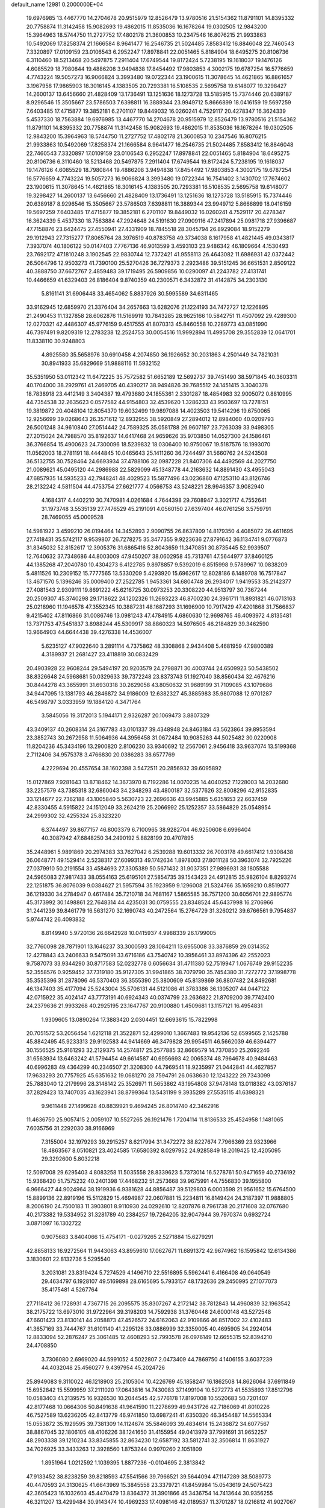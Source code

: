 default_name                                                                    
12981  0.2000000E+04
  19.6976985  13.4467770  14.2704678  20.9515979  12.8526479  13.9780516
  21.5154362  11.8791101  14.8395332  20.7758874  11.3142458  15.9082693
  19.4862015  11.8535036  16.1678264  19.0302505  12.9843200  15.3964963
  18.5744750  11.2727752  17.4802178  21.3600853  10.2347546  16.8076215
  21.9933863  10.5492069  17.8258374  21.1666584   8.9641477  16.2546735
  21.5024485   7.8583412  16.8846048  22.7460543   7.3320897  17.0109159
  23.0106543   6.2952247  17.8978841  22.0051465   5.8184904  18.6495275
  20.8106736   6.3110460  18.5213468  20.5497875   7.2911404  17.6749544
  19.8172424   5.7238195  19.1618037  19.1476126   4.6085529  18.7980844
  19.4886208   3.9494838  17.8454492  17.9803853   4.3002175  19.6787254
  16.5776659   4.7743224  19.5057273  16.9066824   3.3993480  19.0722344
  23.1900615  11.3078645  14.4621865  16.8861657   3.1967958  17.9865903
  18.3016145   4.1383505  20.7293381  16.5108535   2.5695758  19.6148077
  19.3298427  14.2600137  13.6456660  21.4828409  13.1736491  13.1251636
  18.1273728  13.5185915  15.7374446  20.6389187   8.9296546  15.3505667
  23.5786503   7.6398811  16.3889344  23.9949712   5.8666899  18.0416159
  19.5697259   7.6403485  17.4715877  19.3852181   6.2701107  19.8449032
  16.0260241   4.7529117  20.4278347  16.3624339   5.4537330  18.7563884
  19.6976985  13.4467770  14.2704678  20.9515979  12.8526479  13.9780516
  21.5154362  11.8791101  14.8395332  20.7758874  11.3142458  15.9082693
  19.4862015  11.8535036  16.1678264  19.0302505  12.9843200  15.3964963
  18.5744750  11.2727752  17.4802178  21.3600853  10.2347546  16.8076215
  21.9933863  10.5492069  17.8258374  21.1666584   8.9641477  16.2546735
  21.5024485   7.8583412  16.8846048  22.7460543   7.3320897  17.0109159
  23.0106543   6.2952247  17.8978841  22.0051465   5.8184904  18.6495275
  20.8106736   6.3110460  18.5213468  20.5497875   7.2911404  17.6749544
  19.8172424   5.7238195  19.1618037  19.1476126   4.6085529  18.7980844
  19.4886208   3.9494838  17.8454492  17.9803853   4.3002175  19.6787254
  16.5776659   4.7743224  19.5057273  16.9066824   3.3993480  19.0722344
  16.7541402   3.1430702  17.7674602  23.1900615  11.3078645  14.4621865
  18.3016145   4.1383505  20.7293381  16.5108535   2.5695758  19.6148077
  19.3298427  14.2600137  13.6456660  21.4828409  13.1736491  13.1251636
  18.1273728  13.5185915  15.7374446  20.6389187   8.9296546  15.3505667
  23.5786503   7.6398811  16.3889344  23.9949712   5.8666899  18.0416159
  19.5697259   7.6403485  17.4715877  19.3852181   6.2701107  19.8449032
  16.0260241   4.7529117  20.4278347  16.3624339   5.4537330  18.7563884
  47.2924648  24.5191630  27.0909116  47.2417894  25.0981718  27.9396687
  47.7158876  23.6424475  27.4550941  27.4331909  18.7845518  28.3045794
  26.8929084  18.9152279  29.1912943  27.7315277  17.8065764  28.3976519
  40.8783758  49.3734038   8.1617958  41.4821445  49.0343817   7.3937074
  40.1806122  50.0147403   7.7767136  46.9013599   3.4593103  23.9486342
  46.1809664   4.1530493  23.7692172  47.1810248   3.1902545  22.9830744
  12.7372421  41.9558113  26.4643082  11.6986931  42.0372442  26.5064796
  12.9503273  41.7390100  25.5270426  36.7279373   2.2923486  39.5151245
  36.6651531   2.8509122  40.3888750  37.6672767   2.4859483  39.1719495
  26.5909856  10.0290097  41.2243782  27.4131741  10.4466659  41.6329403
  26.8186404   9.8740359  40.2300571   6.3432872  31.4142875  34.2303130
   5.8161141  31.6906448  33.4654062   5.8837926  30.5995589  34.6311465
  33.9162945  12.6859970  21.3376404  34.2657663  13.6282076  21.1224193
  34.7472727  12.1226895  21.2490453  11.1327858  28.6062876  11.5169919
  10.7843285  28.9625166  10.5842751  11.4507092  29.4289300  12.0270321
  42.4486307  45.9776159   9.4517555  41.8070313  45.8460558  10.2289773
  43.0851990  46.7397491   9.8209319  12.2783238  12.2524753  30.0054516
  11.9992894  11.4995708  29.3552839  12.0641701  11.8338110  30.9248803
   4.8925580  35.5658976  30.6910458   4.2074850  36.1926652  30.2031863
   4.2501449  34.7821031  30.8941933  35.6829669  51.9888116  11.5932152
  35.5351950  53.0112342  11.6472225  35.7572582  51.6652189  12.5692737
  39.7451490  38.5971845  40.3603311  40.1704000  38.2929761  41.2469705
  40.4390217  38.9494826  39.7685512  24.1451415   3.3040378  18.7838918
  23.4412149   3.3404387  19.4793680  24.1855361   2.3301287  18.4854983
  32.9005072   0.8810995  44.7354538  32.2635623   0.0577582  44.9154803
  32.4539620   1.3286233  43.9503697  13.7278151  19.3819872  20.4048104
  12.8054370  19.6032499  19.9897088  14.4023503  19.5414296  19.6750065
  12.9256699  39.0268643  26.3571612  12.8932955  38.5920849  27.2894012
  12.8984060  40.0209793  26.5001248  34.9610840  27.0514442  24.7589325
  35.0581788  26.9607197  23.7263039  33.9498305  27.2015024  24.7988570
  35.8192637  14.6417468  24.9659626  35.9703850  14.0527300  24.1586461
  36.3766854  15.4900623  24.7300096  18.5239832  18.0306400  10.9750067
  19.5187576  18.1993070  11.0562003  18.2781191  18.4444845  10.0465643
  25.1411260  36.7244497  31.5660762  24.5243508  36.5132755  30.7528464
  24.6693934  37.4788106  32.0987228  21.8407306  44.4492569  44.2027750
  21.0089621  45.0495120  44.2986988  22.5829099  45.1348778  44.2163632
  14.8891430  43.4955043  47.6857935  14.5935233  42.7948241  48.4029523
  15.5877496  43.0236860  47.1253110  43.8126746  28.2132242   4.5811504
  44.4753754  27.6621777   4.0566753  43.5248221  28.9946357   3.9082940
   4.1684317   4.4402210  30.7470981   4.0261684   4.7644398  29.7608947
   3.3021717   4.7552641  31.1973748   3.5535139  27.7476529  45.2191091
   4.0560150  27.6397404  46.0761256   3.5759791  28.7469055  45.0009528
  14.5981922   3.4599210  26.0194464  14.3452893   2.9090755  26.8637809
  14.8179350   4.4085072  26.4611695  27.7418431  35.5742117   9.9539807
  26.7278275  35.3477355   9.9223636  27.8791642  36.1134741   9.0776873
  31.8345032  52.8152617  12.3905376  31.6865416  52.8043659  11.3470851
  30.8735445  52.9939507  12.7640632  37.7348686  44.8003009  47.9450207
  38.0602958  45.7313761  47.5644977  37.8460125  44.1385268  47.2040780
  10.4304273   6.4122785   9.8978857   9.5392019   6.8515998   9.5789967
  10.0838209   5.4811526  10.2309152  15.7777565  13.5330209   5.4293920
  15.6962617  12.8028186   6.1489708  16.7517847  13.4671570   5.1396246
  35.0009400  27.2522785   1.9453361  34.6804748  26.2934017   1.9419553
  35.2142377  27.4081543   2.9309111  19.8691222  45.6216725  30.0973253
  20.3308220  44.9513797  30.7367244  20.2509307  45.3740298  29.1718622
  24.1202326  11.2693223  46.8700230  24.3961711  11.8931821  46.0713163
  25.0218960  11.1946578  47.3552345  10.3887231  48.1687293  31.1696900
  10.7917429  47.4201868  31.7566837   9.4215402  47.8116866  31.0086746
  13.0981243  47.4784915   4.6860630  12.9698765  46.4093972   4.8135481
  13.7371753  47.5451837   3.8988244  45.5309917  38.8860323  14.5976505
  46.2184829  39.3462590  13.9664903  44.6644438  39.4276338  14.4536007
   5.6235127  47.9022640   3.2891114   4.7375862  48.3308868   2.9434408
   5.4681959  47.9800389   4.3189937  21.2681427  23.4118819  30.0832429
  20.4903928  22.9608244  29.5494197  20.9203579  24.2798871  30.4003744
  24.6509923  50.5438502  38.8326648  24.5968681  50.0329633  39.7372248
  23.8373743  51.1927040  38.8560434  32.4676216  30.8444278  43.3655991
  31.6930318  30.2629058  43.8050632  31.9689199  31.7109085  43.1079686
  34.9447095  13.1381793  46.2846872  34.9186009  12.6382327  45.3885983
  35.9807088  12.9701287  46.5498797   3.0333959  19.1884120   4.3471764
   3.5845056  19.3172013   5.1944171   2.9326287  20.1069473   3.8807329
  43.3409137  40.2608314  24.3167783  43.0101337  39.4348948  24.8463184
  43.5623864  39.8953594  23.3852743  30.2672958  11.5064936  44.3956458
  31.0672484  10.9085263  44.5025482  30.0220908  11.8204236  45.3434196
  13.2900820   2.8106230  33.9340692  12.2567061   2.9456418  33.9637074
  13.5199368   2.7112406  34.9575378   3.4766830  20.0386283  38.6577769
   4.2229694  20.4557654  38.1602398   3.5472511  20.2856932  39.6095892
  15.0127869   7.9281643  13.8718462  14.3673970   8.7192286  14.0070235
  14.4040252   7.1228003  14.2032680  33.2257579  43.7385318  32.6860043
  34.2348293  43.4800187  32.5377626  32.8008296  42.9152835  33.1214677
  22.7362188  43.1005840   5.5630723  22.2696636  43.9945885   5.6351653
  22.6637459  42.8330455   4.5915822  24.1512049  33.2624219  25.2066992
  25.1252357  33.5864829  25.0548954  24.2999302  32.4255324  25.8323220
   6.3744497  39.8677157  46.8003379   6.7100965  38.9282704  46.9250608
   6.6996404  40.3087942  47.6848250  34.2490192   5.8828199  20.4707895
  35.2448961   5.9891869  20.2974383  33.7627042   6.2539288  19.6013332
  26.7003178  49.6617412   1.9308438  26.0648771  49.1529414   2.5238317
  27.6099313  49.1742634   1.8978003  27.8011128  50.3963074  32.7925226
  27.0379910  50.2191554  33.4584693  27.3305389  50.5671432  31.9037351
  27.9896931  38.1805588  24.5965083  27.9817433  38.0554163  25.6195101
  27.5854735  39.1543423  24.4912815  35.9826104   8.8293274  22.1251875
  36.8076039   9.0384627  21.5957594  35.1923959   9.1296008  21.5324766
  35.1659210   0.8519077  36.1219330  34.2784947   0.4617484  35.7210718
  34.7681167   1.5865585  36.7571200  30.6056701  22.9895774  45.3173992
  30.1498861  22.7648314  44.4235031  30.0759555  23.8348524  45.6437998
  16.2706966  31.2441239  39.8461779  16.5631270  32.1690743  40.2472564
  15.2764729  31.3260212  39.6766561   9.7954837   5.9744742  26.4093832
   8.8149940   5.9720136  26.6642928  10.0415937   4.9988339  26.1799005
  32.7760098  28.7871901  13.1646237  33.3000593  28.1084211  13.6955008
  33.3876859  29.0314352  12.4278843  43.2406633   9.5475091  33.6716186
  43.7540742  10.3956461  33.8974396  42.2552023   9.7587073  33.9344290
  30.8717583  52.0232778   0.6056634  31.4711380  52.7519947   1.0676749
  29.9152235  52.3558576   0.9259452  37.7319180  35.9127305  31.9941865
  38.7079790  35.7454380  31.7272772  37.1998778  35.3535396  31.2878096
  46.5370403  36.3555390  25.3800609  45.8139869  36.8807482  24.8492681
  46.1347403  35.4177094  25.5243004  35.5706131  44.5121086  41.3783386
  36.1305207  44.0447122  42.0715922  35.4024147  43.7773191  40.6924343
  40.0374799  23.2636822  21.8709200  39.7742400  24.2379636  21.9933268
  40.2925195  23.1647767  20.9100880   1.4509681  13.1157121  16.4954831
   1.9309605  13.0890264  17.3883420   2.0304451  12.6693615  15.7822998
  20.7051572  53.2056454   1.6212118  21.3522871  52.4299010   1.3667483
  19.9542136  52.6599565   2.1425788  45.8842495  45.9233313  29.9192583
  44.9414669  46.3479828  29.9954511  46.5662039  46.6394477  30.1556525
  25.9161293  32.2129375  14.2574817  25.2577885  32.8669579  14.7370850
  25.2692246  31.6563934  13.6463242  41.5794454  49.6614587  40.6956693
  42.0065374  48.7964678  40.9484463  40.6996283  49.4364299  40.2346507
  21.3208300  44.7969541  18.9235997  21.0442841  44.4627857  17.9633293
  20.7757925  45.6351632  19.0681270  28.7594791  26.0638630  12.1243222
  29.7343099  25.7883040  12.2179996  28.3148142  25.3526971  11.5653862
  43.1954808  37.9478148  13.0118382  43.0376187  37.2829423  13.7407035
  43.1623941  38.8799364  13.5431199   9.3935289  27.5535115  41.6398321
   9.9611448  27.1499628  40.8839921   9.4694245  26.8014740  42.3462916
  11.4636750  25.9057415   2.0059107  10.5527265  26.1921476   1.7204114
  11.8136533  25.4524958   1.1481065   7.6035756  31.2292030  38.9166969
   7.3155004  32.1979293  39.2915257   8.6217994  31.3472272  38.8227674
   7.7966369  23.9323966  18.4863567   8.0510821  23.4024585  17.6580392
   8.0297952  24.9285849  18.2019425  12.4205095  29.3292600   5.8032218
  12.5097008  29.6295403   4.8083258  11.5035558  28.8339623   5.7373014
  16.5278761  50.9471659  40.2736192  15.9368420  51.7575232  40.2401398
  17.4468232  51.2573668  39.9675991  44.7556830  39.1955800   6.9666427
  44.9024964  38.1919936   6.9381628  44.8856487  39.5129803   6.0003598
  21.9561652  15.6764500  15.8899136  22.8919196  15.5112829  15.4694987
  22.0607881  15.2234811  16.8149424  24.3187397  11.9888805   8.2006190
  24.7500183  11.3903801   8.9110930  24.0292610  12.8207876   8.7961738
  20.2171608  32.0767680  40.2173382  19.5334952  31.3281789  40.2384257
  19.7264205  32.9047944  39.7970374   0.6932724   3.0871097  16.1302722
   0.9075683   3.8404066  15.4754171  -0.0279265   2.5271884  15.6279291
  42.8858133  16.9272564  11.9443063  43.8959610  17.0627671  11.6891372
  42.9674962  16.1595842  12.6134386   3.1830601  22.8132736   5.5295540
   3.2031081  23.8319424   5.7274529   4.1496710  22.5516895   5.5962441
   6.4166408  49.0640549  29.4634797   6.1928107  49.5169898  28.6165695
   5.7933157  48.1732636  29.2450995  27.1077073  35.4175481   4.5267764
  27.7118412  36.1728931   4.7367715  26.2095575  35.8307267   4.2172142
  38.7812843  14.4960839  32.1963542  38.2175722  13.6973010  31.9722964
  39.3198203  14.7592938  31.3760448  24.6000148  43.5272548  47.6601423
  23.8130141  44.2058873  47.4526572  24.6162063  42.9109866  46.8517002
  32.4102483  41.3657169  33.7444767  31.6101140  41.2295126  33.0886999
  32.3359005  40.4695905  34.2924014  12.8833094  52.2876247  25.3061485
  12.4608293  52.7993578  26.0976149  12.6655315  52.8394210  24.4708850
   3.7306080   2.6969020  44.5991052   4.5022807   2.0473409  44.7869750
   4.1406155   3.6037239  44.4032048  25.4560277   9.4397954  45.2024726
  25.8949083   9.3110022  46.1218903  25.2105304  10.4226769  45.1858247
  16.1862508  14.8626064  37.6911849  15.6952842  15.5599959  37.2111020
  17.0643816  14.7430083  37.1499104  10.5272773  41.5535893  17.8512796
  10.0583403  41.2139575  16.9326530  10.2044545  42.5776178  17.8197008
  10.5520683  50.7201407  42.8177468  10.0664306  50.8491638  41.9641590
  11.2278699  49.9431726  42.7186069  41.8010226  46.7527589  13.6236205
  42.8413779  46.9741850  13.6987241  41.6350320  46.3454487  14.5565334
  15.0553872  35.1929595  39.7381309  14.1124674  35.5846093  39.4834614
  15.2436872  34.6077567  38.8867045  32.1806105  48.4106226  38.1241650
  31.4155954  49.0413979  37.7991691  31.9652257  48.2903338  39.1210234
  33.8345855  32.8634230  12.6587192  33.5812741  32.3506814  11.8631927
  34.7026925  33.3433263  12.3928560   1.8753244   0.9970260   2.1051809
   1.8951964   1.0212592   1.1039395   1.8877236  -0.0104695   2.3813842
  47.9133452  38.8238259  39.8218593  47.5541566  39.7966521  39.5644094
  47.1147289  38.5089773  40.4470593  24.3130625  41.6643969  15.3845558
  23.3379721  41.8459984  15.0543619  24.5075423  42.3605423  16.1032603
  45.4470479  13.8364372  31.3901866  45.3436754  14.7413644  30.9356255
  46.3211207  13.4299484  30.9143474  10.4969233  17.4098146  42.0189537
  11.3701287  18.0216812  41.9027067  10.8775870  16.4924606  42.1638348
  16.2090753   6.3231171  24.1742254  16.0161398   6.3394906  25.1596914
  15.4993579   6.9898533  23.7371936  33.3540007  22.6490190  19.6527812
  32.8622459  21.8252243  19.2746474  32.8765492  23.4721938  19.2493797
  17.0809976  15.8600337  17.1598190  16.4333455  15.3254507  16.5056076
  16.9961742  15.4130451  18.0450287  27.8412365  41.9727336  13.9269018
  27.6630276  41.7387425  12.9324088  26.9622970  42.5223821  14.1345463
  21.8192618  33.6981607   9.0838978  21.1457071  34.5064465   8.9113500
  21.7429721  33.5648152  10.0543766  38.2166477  16.8587493  35.5344943
  37.5688022  16.4903499  36.3161512  37.7902272  17.7866708  35.4146394
   1.8431541   7.6164132  35.8990559   1.1871033   8.3991594  36.0218087
   1.4554853   6.8520063  36.5284534  32.3355698  19.4603650  15.8388233
  32.9531611  18.6401211  15.7838155  32.8597605  20.2414801  15.4374353
  27.4921099  14.4006900   8.2383503  26.9684110  13.9904393   9.0779654
  27.5486680  15.4068528   8.3507240  10.3778049   1.7538650  20.4796575
  10.8087966   1.3892617  19.6290484  10.7579361   2.7040867  20.6156095
   9.3185200  36.1990677  28.3364591  10.2877857  35.7759038  28.3443361
   8.9225324  35.8150584  29.2659156  33.2918863   2.8559431  31.4845711
  33.7521503   3.2972277  32.2403870  34.0855293   2.4925379  30.9050632
  12.8853914  17.3318334  24.4461852  12.8627395  18.3801234  24.2781038
  13.8307725  17.2525201  24.9284214  41.1013871  45.7674896  34.2937180
  41.6817126  46.5752550  34.3241295  41.6193335  45.0898440  34.9401362
   8.5669914  12.5023627  23.9831767   9.4110230  13.0392221  23.8257671
   8.8323466  11.4874151  23.8753431  45.5729252  33.4957524  39.9923920
  45.1848984  34.2243510  39.3589731  45.2621465  32.6395987  39.4448881
  36.5386194  35.6177468  39.3228080  35.7511281  35.6183296  39.8857797
  37.3674798  35.4321023  39.8102779  35.1105184  27.0392919  22.0073029
  35.9253924  26.4255782  21.6769837  34.3813266  26.2718052  22.1084764
   3.7929428  46.5859860  25.3818318   3.8492071  45.9266448  26.1847792
   2.9645087  46.3418904  24.9014500  46.7437398  50.4709634  34.2418969
  46.1657885  50.3070551  33.4435956  46.1560352  50.3128591  35.0797149
  34.0823746   6.1535577  36.7830294  33.2634932   6.6900001  37.0006889
  33.7162880   5.3173116  36.2832526  31.2748911  30.6720485  46.5172750
  32.0065274  31.3070225  46.9259125  30.4380006  30.8851142  47.0649823
  38.6804148  22.3037300  24.8876390  38.5176632  22.9082648  24.0744857
  37.7641275  22.2152028  25.3819868  26.8904420   0.3567356  18.3508811
  27.2861518   0.5555330  19.2973753  27.1716520   1.1848403  17.7904133
  47.8907349   6.9873345   0.4039656  47.9365185   5.9186889   0.5079952
  48.1364356   7.1818554  -0.5159942  24.9340648  45.1404146  17.9252605
  25.9892403  45.0801422  17.9368639  24.6335351  44.1831954  18.0126851
  14.7092091  31.7228875  34.4622802  15.2261639  30.8889201  34.3306056
  15.2612219  32.4771338  33.9370849  45.7383890   9.5262097  18.8637317
  44.8675106  10.1390963  18.9033434  45.7514636   9.0998079  17.9471274
   6.6128966  25.6622230   2.7787382   6.7216501  24.7130478   3.1944519
   5.6139676  25.6430213   2.4927663   7.8653010  52.3390698  42.3844963
   8.6020124  52.9899308  42.1885500   8.1859139  51.4518712  41.9809705
  44.1034594  37.5183476  26.4415812  43.7039878  37.3184629  25.4869926
  43.8322604  36.6767452  27.0174394  22.9062893  46.0535104  36.4389627
  22.7430332  46.5345878  37.3295015  23.6706710  46.6805529  36.0536682
  21.8293319  44.9521450  12.3806936  21.4141233  45.9551652  12.6556715
  21.6673417  45.0073276  11.3765085  32.7635657  22.5227577   6.7092707
  33.0150310  23.1339782   7.5020513  33.0091824  23.1231171   5.8678331
   0.3294037  51.7834025   8.8695893   0.8731828  50.9150427   8.9198375
   0.6937087  52.3480983   9.6762228  38.6341601  19.4640689  19.4489284
  37.7012124  19.5656044  19.8215097  39.1974386  19.4429977  20.3060576
  10.1706239  31.7872118  38.9931118  10.8097085  32.2872278  38.3743566
  10.6488307  30.8549557  39.0682007  29.6328620  51.3050398   8.7650661
  28.9641331  50.6923212   9.3086064  30.1411077  50.6046007   8.2449717
  39.0153610  42.9220813  31.5561462  38.8807565  42.4435649  30.5992940
  39.1355726  42.1220663  32.1829090   7.5424388  13.1692631   7.4588833
   7.2676693  13.0017112   8.5013975   7.5683586  14.1075188   7.3505155
  27.3780378  52.2010674  41.9375754  27.2854202  51.4921007  41.2032869
  28.3146110  52.1016237  42.2934025  40.2590089  29.1755681  26.3336136
  39.3290284  28.8484455  26.6273624  40.8591009  28.4533589  26.7789365
  18.5772277   6.4294363  22.4408403  17.7535771   6.5082389  23.0621693
  18.4433241   7.2128808  21.7385531  46.5184039  38.9437596  46.4293850
  47.1321623  38.5141405  45.7523273  45.5840801  38.7017944  46.1752122
   1.5598143  42.6327801  38.4113521   0.6263435  42.1366388  38.4970836
   1.3359044  43.4295735  37.7986486  26.4069893  27.7979623  42.5596388
  26.2392157  27.0531318  41.8803643  27.3377216  28.1474889  42.4926733
  38.3487767   4.3101042  44.0409519  39.1332036   3.6071614  44.0620971
  38.8358640   5.1462846  44.4340515   8.6567648  37.5483553  32.7679274
   7.7760611  38.1189088  32.6282730   8.4734622  37.1056659  33.6819973
  19.9300720   5.4986182  45.0688994  19.9910681   4.9709239  45.9885456
  19.0775690   6.0011692  45.0871715  17.6704255  19.9517797  22.4110642
  18.4758784  19.3843179  22.1714132  17.4592826  19.7766743  23.4299619
  47.1000019  17.5708381  34.0819159  46.8628000  17.5192506  33.0595996
  47.3814488  16.5976704  34.2722172  46.3380488  19.5847302  41.8178218
  47.1398262  19.0025918  42.1225457  46.1997572  19.2957457  40.8335691
  45.6180834  25.9005905  47.2280862  44.7341872  25.9559809  46.8369015
  45.7583749  24.9369500  47.4237215  27.8687455  19.5953387   2.2112181
  27.8585108  18.8562541   1.4905809  27.2444392  20.3069097   1.7591114
  27.8365212   7.5435841  39.2428560  27.5877721   8.4233646  38.8015257
  28.5971923   7.7211992  39.8733642   1.6472734  31.0036782  22.7731025
   1.2151609  31.6290017  23.4895044   1.8245465  30.0915599  23.3037946
  31.8573657  38.0195661  12.3246281  31.7321584  38.9687798  11.9658198
  31.0023727  37.5304593  12.0203066   8.9925687  46.9864868  15.4208410
   8.6037227  46.1643140  15.8628168   9.8999685  47.1698774  15.8888090
  34.5483549  11.7217061  44.0635111  34.6223935  11.5605673  43.0331483
  34.9464380  10.8529248  44.4501876  14.9087744  31.8972830  18.7582104
  14.0094172  31.8843529  18.1895637  15.0773836  30.8873316  18.9703865
  31.9112155  41.1826866  21.9794359  31.9492869  42.1074289  21.4547496
  32.1870129  40.4841471  21.3094426   4.8865866  10.0068324  42.2115832
   5.0102468  10.3139290  41.2154264   5.5671524   9.2077394  42.3568803
   2.4444207  38.9715520  40.3054840   2.6294922  39.8853181  40.6339896
   1.4347161  38.8624019  40.2241702  46.3789393  28.7962380  45.1853140
  46.8825521  29.4908642  44.6328982  46.6560198  28.8103671  46.1729904
  13.9524861  48.9668243  13.6772841  14.5884857  49.5380183  13.0734801
  14.5676364  48.2685870  14.0321458  20.6760325  52.4159442  13.3655181
  21.5621001  52.9921633  13.2349841  20.6308736  51.7161860  12.6943725
  32.9970321   6.4945599  28.9434656  32.4371762   6.5681818  28.0323622
  32.6318441   5.6216213  29.3367068  22.8263367  47.8154992  28.6566440
  21.9675391  48.3784398  28.8813294  23.2665700  48.4540365  27.9740970
   7.5537576  17.5876520  15.1574543   7.5645942  16.9830756  16.0178575
   6.5648162  17.6466229  14.9129372  38.4426902  23.2644747  35.0306777
  38.7232408  22.3692618  34.6683179  39.3086092  23.6719915  35.3105611
   6.3725074  44.5442642  42.6322747   7.2540388  45.0082591  42.7579233
   5.9173758  44.9341891  41.7827367  25.2435041   6.7835796  38.3787646
  24.7699753   7.7606681  38.5110352  26.1479461   6.9844849  38.8401227
  12.9072476   2.8681918  10.8476900  13.1498488   3.8764644  10.6237629
  13.4963491   2.6522721  11.6555907  46.4329678  44.2143769  26.0980250
  46.8544172  44.9823410  26.6750526  45.4696343  44.2189840  26.3711383
  44.4340872   2.8955508   7.3081495  45.0319794   3.6199347   7.7740838
  43.6067917   3.4660491   6.9714931  21.6135633  51.8730408  30.4462363
  20.7172034  51.5609246  30.8698031  21.4667506  52.7932273  30.1001507
   9.7482754  28.0842292  48.1330197   9.0243145  27.6754351  47.5358856
   9.4873858  27.5974986  49.0357841  17.5805301  21.5935899  43.1519386
  17.9226054  20.8417594  43.7786619  17.0847582  21.1027790  42.4032086
  43.0948132   4.7189245   5.8841485  42.2429471   4.7760206   5.3270695
  43.1866309   5.6956787   6.1117170  23.4293045  27.0302118   4.1650079
  23.9225140  27.7271325   4.7367366  24.0073878  26.1664631   4.2759048
  25.5790620  10.5422903   2.5550746  25.7618157  10.7357773   3.5561823
  26.3150580   9.9012381   2.2847162  33.3790565   3.7236445  35.8943004
  33.8017434   3.3074140  36.7525189  32.4155927   3.3973615  35.9717059
  36.5593770  46.4608660  39.6921622  35.9400430  45.9156094  40.3088800
  36.1768253  47.4174328  39.7314643  27.3441641  40.4651072  46.1964224
  26.5947469  39.8115453  46.4340714  27.9392657  40.5853246  47.0263822
  34.6475728  18.1189588  13.1092569  33.9869866  17.3986999  12.6973877
  34.5456497  18.9492848  12.5919722  43.7516345  28.5857086  36.7193339
  43.5920544  27.5909575  36.6866827  44.7677496  28.6525890  36.4497619
  24.8770109  18.3334235  17.2428610  25.6785518  17.6976861  17.4170981
  25.3418752  19.1470172  16.8046991  17.1853112  40.8415789  21.6699619
  16.7385823  41.0390030  22.5382793  16.5402386  40.2389513  21.1274511
  36.8203504   3.3141208  25.7071105  37.3988340   3.6299824  26.4786119
  36.5482654   4.2062872  25.2762576  17.5830916  24.9741818   6.2801700
  16.7441872  24.5910590   6.6933364  18.1924013  25.2116012   7.0904076
  42.2757380  20.7382098  26.2420095  42.6327872  20.7586446  25.2897758
  41.7186226  21.5967494  26.3520507   0.8620093  30.9188025   5.1681105
   0.5390928  31.7349875   5.7490335   0.0708834  30.7583714   4.5044943
  36.7764431  51.2018986  16.4245001  36.7309987  52.0407998  17.0084595
  37.7456060  51.1363002  16.0427706   9.5543005  37.4962800  38.5638714
   8.9748397  38.1147699  37.9679287   9.4944522  36.6235896  38.0816006
  30.3658123  37.0141604  37.2013543  29.8656310  37.9239295  37.0644345
  30.2162186  36.6423421  36.2042558   8.2694108  17.1314638  47.8551451
   7.3193611  17.3398054  47.5555492   8.8125077  17.8789437  47.4548451
  12.7742342  36.2520482  39.0468298  13.1231636  37.1536934  38.8383270
  12.2782321  35.9357700  38.2135891  44.9314327  26.7307981  20.2927104
  44.7354528  27.3560980  19.4980053  44.8847946  27.3618498  21.1320854
   3.9214231   1.7673362  30.1674806   3.2731276   1.3704547  30.8230567
   4.1376871   2.6573930  30.6288554  11.4323703  25.8021769  20.4717635
  12.1512080  25.1321931  20.8232473  11.2700835  25.3905883  19.4945135
  19.9178169  49.5292575  18.9427272  20.4639766  49.7407982  18.0700927
  20.6421269  49.6226295  19.6581036  27.3235872  26.1535996  24.5818314
  26.3821099  25.8646869  24.3414808  27.7287618  26.5553598  23.7867147
  47.6852714   3.2959253  21.3677445  48.3341572   2.6059042  20.9488818
  48.2502748   4.1599344  21.4055339  15.2480558  22.7601940  41.0806406
  15.6526039  21.7995158  40.9888692  15.3299491  22.8996060  42.0983554
  17.3749616   1.4446066   4.9797842  16.5786217   1.5900286   4.3424722
  17.6836610   2.3954637   5.1385122   2.9455687  16.0741277  10.0519814
   2.0169548  15.8195108  10.4467234   3.6484236  15.6673211  10.7370246
   9.7596901  26.4301474  31.2928505  10.3649186  26.7270094  32.0698875
   9.2786695  27.3167517  31.0899941  44.2319341  43.5846477  40.3902913
  43.2529707  43.1852749  40.3974775  44.0433414  44.5974208  40.4223359
   1.5103520  33.7006414   3.5422721   0.5369377  33.7028426   3.2608115
   1.9187799  32.7777808   3.2321356  17.8563472  50.4362992  25.5558397
  17.8894560  49.9477889  24.6575436  16.8999861  50.7791190  25.6015941
  11.2183480   0.3141151  39.4604459  10.9710650  -0.6131695  39.2243502
  12.1625423   0.5110201  39.1972496  38.9781990  35.2747881   8.5321952
  38.5429787  35.6532309   7.6572237  39.4143612  36.0923019   8.9387435
  13.6042734   5.3950586  10.7707685  14.4838810   5.0897080  11.0153903
  13.5088724   6.3580979  11.0961496  14.0855506  42.1501220  11.1531353
  13.6819815  42.9768835  10.7767778  14.0775833  42.3456430  12.1962351
  46.5369582  45.4654005  17.4865968  47.4433723  45.0265488  17.3915520
  45.8968879  44.7403807  17.0473731  24.2291251   0.9485327   0.3005275
  24.2822223   0.1756178   1.0949836  23.7486411   1.7642768   0.7755182
  22.6381399  47.2065930  44.4459453  21.8219160  47.7540177  44.6737334
  23.4123598  47.7522920  44.8700132  43.9573704  13.9675872  40.7240481
  43.6398567  14.2181765  39.7617059  44.4743415  13.1035287  40.5920337
   0.1232354  28.0212807  21.0228648  -0.4367742  28.3913964  20.2213569
   0.6650895  27.3112082  20.5604058  35.8313992  31.5516093  28.6864559
  35.6839397  30.5603548  28.4494828  36.6164764  31.5457314  29.3583384
  38.6279123  13.0329900   4.6359283  39.4211561  12.9265348   5.3185230
  38.6510898  13.9053745   4.1996483  13.4696374  16.9361933   9.0351443
  14.0302597  17.7085102   9.4283007  14.0647878  16.4693710   8.3579139
  38.0221516  52.3376134  33.0718370  38.1594296  52.7400712  34.0136044
  37.8735202  53.1250790  32.4720535  20.9146424   9.9011485   5.7717985
  21.7387897   9.8228418   6.3696666  20.2248358  10.4665382   6.3345241
  43.7156950  34.1850463  34.5920723  44.2779182  33.7736090  33.8106226
  42.8961797  34.5919648  34.1097719  14.7667874  10.9690424  44.4530861
  14.2909334  10.6550243  43.6090677  14.0397971  10.8332529  45.2056957
  35.0887677  23.9535886  43.3024439  35.9728805  24.3740657  43.6133623
  34.4236358  24.0058478  44.0196510  19.5907840  21.9554521  21.6142443
  19.5858715  22.5480596  22.4546750  18.8013081  21.3175886  21.7921083
   5.7349672  21.3656492  28.0115695   6.0095214  21.9354533  28.8593215
   5.4218602  20.5109135  28.3611513  35.7903179   4.9087222  16.6245677
  35.9003962   4.0669567  15.9952301  36.4983954   4.7700942  17.3161892
  36.6454179  24.3085846   5.0566812  37.3212855  25.0860562   5.0299383
  36.6996685  23.7803116   4.1941441  17.8843478  19.3084688  28.8487807
  18.8129040  19.3859795  28.4354312  17.3822425  20.1435329  28.6115104
   8.4005589  37.2290284  41.0064542   8.7633641  37.4659556  40.1233519
   7.4709451  37.6570566  40.9780186  39.4486341  15.1132014  26.4339184
  39.3736715  14.1352799  26.7524468  39.2255011  15.7061541  27.1990664
  10.1833524  29.8495025  42.4202590   9.9226067  28.8748269  42.1494479
  10.9514480  29.6785301  43.1245416  47.4504963  35.6727896  19.3545095
  46.8690430  34.9340306  19.7633459  47.1908729  35.7488005  18.3738801
  36.0218490   4.3397533  12.0057583  35.3360537   4.6227170  11.2260245
  35.4179738   4.3609079  12.8182027   4.3687352  31.6314588  27.1606328
   4.4784784  32.5901756  26.8682602   4.8402920  31.1011127  26.4051325
  45.6411279  33.5924966  26.0605997  45.7032739  32.9169996  25.3191662
  46.0428074  33.1835914  26.9449143  27.5248811   8.7710156  17.0785753
  27.5640085   7.7795234  17.0126075  27.4803976   8.9995749  18.0782574
   2.5112672  46.6702442  44.9766722   3.2738946  46.0043067  44.8450538
   2.5634764  47.1776209  44.0027382  36.7667861   6.6699217  35.6399668
  35.7997104   6.5961232  36.0323979  37.1373430   7.5330962  36.0818820
  15.1071866  11.9102132  15.0873142  14.5008522  11.0961858  14.8751528
  15.3170484  11.7712860  16.1209930  10.3350204   6.2809159  40.2708661
   9.9207825   6.9333971  40.9692438   9.5072313   5.8405136  39.9223599
  43.7153660  51.3347744  43.0334116  44.5104373  51.1845120  43.6273758
  43.5045814  52.3592233  43.1651232  17.8527913   6.2247324   6.7045627
  18.8432673   6.5143398   6.4799960  17.3511004   6.4688912   5.8376154
  48.2238505  42.0269837  26.8807738  47.2883032  42.3025638  26.5249586
  48.8868659  42.6212843  26.3991617  39.0690292   1.3669452  10.6489040
  39.8101752   1.7448274  10.0192366  39.4253685   0.4639452  10.9459795
  26.2156550  11.8177959  34.0528165  25.8740611  12.5064183  33.3933216
  27.2292563  11.7908799  33.8225850  39.1772315  47.2335096   9.2878315
  39.6225264  46.7484504  10.0958597  39.8882426  47.9588984   9.0226093
  12.8661718   6.8684840   1.1801065  12.2956240   6.2868242   0.5574700
  12.2246914   7.0621549   1.9601759  42.0054300  36.6324570  47.8348609
  41.3862688  35.8129636  47.9949031  42.5302175  36.3363097  46.9827195
  17.3058653  44.8618258   8.2269669  16.5703584  45.5556911   7.9573204
  17.9076248  44.8814161   7.4116142  22.8045804  35.8972698  11.8693411
  23.3134468  35.7496985  12.7602422  22.8633039  36.9184712  11.8050561
  16.4871881  22.3510090  10.7464366  15.7066751  22.7579282  10.2761590
  16.9096030  23.1196218  11.2887235  40.9790223  17.9125466  38.5636510
  39.9965601  17.6148206  38.5850816  41.3210990  17.5141613  37.6589545
  47.1638119  19.4647343   6.4324177  47.9760679  20.1882758   6.4314179
  47.4513862  18.9147802   7.2524040   3.9163075  34.3527759   5.0127981
   3.9756789  35.3475518   5.0964008   3.0554723  34.1331007   4.4864294
  18.9017001  51.2495450  30.8265718  18.6069171  51.8562655  31.6250322
  18.0199416  50.8058443  30.4808960   8.8795108  34.3319158  46.3368770
   8.8056280  34.4651108  45.3027860   8.4408408  33.4238933  46.4470745
  11.1172041  20.5803679  14.8141123  10.1205567  20.3403676  14.8284327
  11.2301503  21.3222242  14.1107171  41.4432412  16.4054036  36.3659862
  40.7031021  15.8953706  35.9221211  41.6875025  17.1417546  35.6991300
  13.7969894  28.8260557  29.9886891  13.5107769  29.0757718  29.0235367
  14.7984021  28.5873546  29.8752508  47.5494398  21.3909107  46.3897783
  47.7881933  22.1804500  45.7884592  47.2758848  20.5972557  45.7373599
  12.9037831  38.7238028  31.7756235  12.8046660  39.1942071  30.8551832
  12.1385131  38.0820229  31.7920516  35.5660391  14.6491976  27.7173915
  34.6444558  15.0910029  27.7772154  35.8032507  14.5488278  26.7315611
  36.9318119   7.6576937  43.8554009  36.2363556   6.9257972  44.0993696
  37.8130725   7.2799382  44.1383539  14.2171176  17.2464794  38.8030875
  14.8234519  17.2411844  37.9541301  14.8049189  17.5833295  39.5725877
  37.2528688  23.1144551   2.1308995  37.0344653  22.4333065   1.3602567
  37.2294966  24.0133865   1.6895553  11.4115971  37.9238451  24.3089356
  12.0590654  38.3767963  24.9921217  10.6432007  37.5780803  24.9571796
  16.2544356  14.9147387   2.3751332  16.8561865  14.4908752   1.6795216
  15.5332774  14.2411179   2.5536125  42.5897613  45.0633144   7.0176149
  42.5128539  45.4334728   8.0102464  41.6341120  44.7650529   6.7351993
  19.6908255   0.0484672  46.8559468  19.0377779  -0.3604987  47.5176769
  19.1688602   0.8683940  46.5210936  18.6191982  40.4177677  28.2201027
  17.6177347  40.1058051  28.4740525  18.8081773  39.8456118  27.3671275
  31.6364613  36.7109583   5.4097192  32.2324909  37.2596829   4.7453491
  30.7015674  36.7587147   5.1029304  22.7877651  31.8445600  45.2158138
  23.6827220  32.1651789  44.9415891  22.1836799  32.0335696  44.3781814
  35.7723639   9.1196969  11.2842653  36.1081781   8.2459896  10.8884692
  35.9228775   9.0559261  12.2739619   6.6696683  23.2476497   3.9650481
   7.6842937  23.2894824   4.2249949   6.2070255  22.7667729   4.7803827
  41.4849985   3.5679020  49.0244585  41.7949427   3.3221894  48.0263028
  41.0559007   2.6831627  49.3462181  37.7221720  27.2252378  46.4701833
  36.8263888  26.8732833  46.7622192  37.5590631  27.2287700  45.3915263
  20.4327397  28.8308861  32.5178865  19.9724118  29.7616127  32.5482056
  21.3687034  29.0404304  32.2225214  15.5622055  37.2724059  29.7606260
  15.7775970  37.1253345  30.7315152  16.1662748  36.6825581  29.2129033
  40.0921650  23.6157851   9.3509275  39.7959627  24.2331323  10.1166934
  41.1253247  23.6211072   9.4316637  24.9659855  40.4003000  27.6889946
  24.9259743  39.5256044  27.1746580  24.9501669  41.1117254  26.9297381
  35.8448518   1.0836455   5.4799054  35.3324489   1.8648877   5.1096380
  36.2168847   1.3204243   6.3914124  41.1619528  12.8666661  23.1361568
  40.6973099  13.0372036  22.2565735  41.6280604  13.7367736  23.4520480
   0.4462684  50.3647707   5.0075015   0.1140939  51.1974628   5.4145438
   1.4551024  50.3386857   5.1198293  19.9110064  40.0917053  32.7082488
  18.9673042  40.2181129  32.3173702  20.5083069  39.9112292  31.8630700
  11.2925356  16.1052901  48.2755556  10.5159197  15.4566337  47.9051548
  11.9128916  15.3934763  48.7476322  11.8025952  12.5235780  27.0932201
  12.3658484  13.3459100  26.9960297  12.3829523  11.6873593  27.0243557
  12.7416809  29.5979461  24.9222375  12.8513245  30.6326218  24.8992137
  11.8517611  29.4615130  24.4017221  44.7243243  40.5049119   9.2536377
  44.7342806  40.0872945   8.2929391  44.4764584  39.7082474   9.8474427
  36.9656766  20.4636849  26.7851843  36.3596070  19.8335114  26.2025174
  36.3086841  21.0898970  27.1836454   5.8713843  44.6354663  14.0047365
   5.1255661  45.3398247  14.2116402   6.0550304  44.7473149  12.9802915
  30.0691440  50.9949027  34.3678454  29.1818433  50.9121999  33.9031320
  30.7563564  50.8550151  33.6207929  19.0944840  32.9883977  33.6958824
  18.6660569  33.8603421  33.4504004  20.1327452  33.2219148  33.6731674
  32.0298549  17.2872183  38.7917541  32.3540571  18.2374630  38.8976018
  32.6500237  16.7866110  38.1422489  21.5036284  32.9495033  27.6585832
  22.1807110  32.2299481  27.3751506  21.4231743  33.5287846  26.7989650
  13.9905729  23.8212808  13.1588215  14.9078994  23.4000434  13.4757606
  13.7353075  24.5231867  13.8138190  38.1833037   5.0430727  38.4332868
  38.4556340   5.4727779  39.3681744  37.1226829   5.1056575  38.5180800
  40.5214350  34.3394714  47.8974477  40.6407572  33.4686284  47.3517417
  39.5062836  34.4773112  47.9785383   6.8280929  43.6210868  27.2851621
   7.3667126  44.1521649  27.9688292   7.3268724  43.5860478  26.4335422
  26.1120098  39.6161530   6.4816180  26.5914804  40.3898301   5.9315866
  25.4137603  39.3044468   5.7628877  34.9834680  44.4559748  15.1678669
  34.5468948  43.4984296  15.1153907  35.3108625  44.4963910  16.1178022
   0.2847012   5.1057117  35.2825792  -0.4109315   5.8427257  35.0874739
   0.4946513   5.3484094  36.2652053   6.8081354  18.1886758   9.9172068
   6.4014900  17.6932095  10.7277995   7.2859167  18.9601798  10.4681744
   5.6126853  47.9019947  39.1930855   5.0216546  48.3469669  38.4605916
   6.5517602  48.2687151  38.9558611   2.4726317  41.5551590  40.7598574
   2.2088895  42.3534189  41.3884910   2.1647481  41.8844293  39.8309062
  20.7054493   1.8534894  16.2583988  20.0552362   2.4938685  16.7562457
  20.3982144   0.9070335  16.6278857  29.7074470  47.8539608  10.8712974
  29.3329990  47.2597340  11.6089730  30.5971862  48.2714148  11.1708543
  25.2100788  19.9460484  47.9773595  25.2764005  19.0652971  47.4829112
  24.6160724  20.5229754  47.3866638  11.5215651  51.7930957   9.5821006
  11.3660558  50.9563803   9.0275264  12.0331145  52.4240157   9.0457278
   9.2863971  28.3398650  35.8337012   8.3782001  28.2847399  35.3493193
   9.0117707  28.1982785  36.8458674  45.1801892   1.2700872  37.4922209
  45.0978165   1.8256303  36.6249521  44.4300039   1.5923571  38.1153889
  20.6285893  13.1605827   8.8546320  20.1180661  14.0781588   8.8516830
  21.5844787  13.4472898   9.1717964  29.7446966  32.9888394  13.1649970
  29.7340012  31.9889500  13.2130514  28.7777201  33.1583573  12.7193412
  24.7459277  21.8874036  37.0280933  24.8132367  21.5559278  37.9997341
  25.3925520  21.3012390  36.4791979  38.6803622  30.4499350   3.2211054
  38.9180347  29.8619753   2.3812977  37.7033915  30.1328780   3.4182609
  26.1607873  20.9111975  16.1898778  26.9983423  20.7969926  16.8078851
  26.5336241  21.0349755  15.2437461  45.7792848  22.7034528  18.5593471
  45.4927374  22.5782111  19.5682331  46.0364880  23.7123538  18.5140892
  18.5748143  21.7276859  38.6766750  17.9298958  22.5770814  38.7095972
  19.5089178  22.1481538  38.6623640  35.5937359  50.4584282  14.1361787
  34.5928320  50.3925903  14.1801174  35.8436316  50.8849434  15.0640571
  23.3661774  20.7734420  27.6505206  23.5002746  21.7858999  27.8524983
  24.2900253  20.3984921  27.3861549  36.5870669  42.0517198   4.2052457
  36.1947398  43.0138398   4.1284380  36.5394968  41.8628124   5.1924273
  12.6236620  18.7896515  41.6524560  13.0548239  19.5330711  42.2444905
  13.4892922  18.3157890  41.2616225  38.2718874  36.7956194   4.0827232
  38.7652239  37.6605261   3.8015719  38.7501435  36.0740448   3.6079676
  23.2216728   1.9999254  31.4965590  23.7479214   2.7594421  31.0170572
  23.8228228   1.1704588  31.3528788   6.2869273   2.4626413  32.4749155
   7.2208636   2.1696747  32.5792727   6.2705706   3.3611864  32.0419300
  24.1122873  31.9493022  19.0253935  24.1428988  32.7818029  19.5997215
  24.1790000  31.1902560  19.7308922  45.6301000  44.5552696   4.3107257
  46.1937568  44.8085144   5.1188063  46.2209840  43.9712786   3.7273039
   5.2551505  44.8681053  19.9872237   5.6694878  44.0459492  20.4305839
   5.1955915  45.5757474  20.7738210  13.2587338  18.9083006  15.1896773
  12.4852128  19.4826819  15.5506623  13.6602070  18.5244136  15.9985159
  19.7032900   0.4213049  43.2725056  20.4092231   0.0591979  43.8970307
  18.8420667  -0.0544319  43.4414468   1.2655048  46.3284727  24.0164540
   1.5152879  46.5513202  23.0522096   0.2878619  46.5780430  24.1158622
  29.2719648   2.4768700  39.9057174  28.6526340   1.8649047  39.4100860
  28.8754694   3.4476832  39.6721820  30.7533108   9.7218424  26.9111288
  30.8718195   8.7275070  27.0495243  30.7645111   9.7824553  25.8705075
  18.9759273  21.3749942  -0.0472573  19.9498988  21.1264543   0.0927944
  18.5548970  21.1339589   0.9009928  16.9081671  19.3447817  32.5796859
  16.1161393  19.8205448  32.0264225  17.7085368  19.9563208  32.4113644
  16.1320827   5.9096093  15.9094363  16.8240971   5.1562029  15.8199537
  15.3155964   5.5951607  15.4242950   0.9049247  21.2530641   6.2719854
   1.7981423  21.7841542   6.2487637   0.2613145  21.8391796   5.7617888
  14.3382445  27.9371718  47.4481270  14.1781703  28.8266993  47.9503438
  15.1134392  28.0186137  46.8695441   6.0432267  13.8519989   2.5828576
   5.8161770  13.8593480   1.6095304   5.0653092  13.5651956   2.9773594
   0.4070548   7.4245980  25.1497484   0.2079861   6.4008158  25.3844840
  -0.2238575   7.5853080  24.3695494  23.1895031  28.6248326  16.4193251
  23.5273755  27.9135980  15.8090052  23.9963351  29.2155742  16.6708624
  18.9352958   8.3158583  40.6000824  19.4413467   7.9784010  39.7783103
  18.3396590   7.5481176  40.8564934   2.8893143   9.1817445  31.3129738
   2.9333581   8.6812868  32.2018711   1.8831170   9.0871357  31.0404205
  41.2231206  12.5164093  30.3122610  40.7097405  12.0344786  31.0763967
  40.7441586  13.4204057  30.1583183   5.0735569  26.0627424  43.4396660
   5.6969617  26.7243476  42.9177749   4.5270674  26.7083237  44.0707759
  26.8055520  40.7506213  19.1432971  27.0086077  40.2190303  18.2936330
  25.8549609  40.9233238  19.2793772  25.9775695  44.0034582  14.2501070
  25.4587041  44.6966902  14.7507114  25.4129770  43.8788061  13.3710194
  25.9861915  22.3026801  24.7483512  24.9922405  22.5431548  24.5552914
  25.9704427  21.3112474  25.0416523  47.2086255  29.8008132   8.8604200
  46.9552659  30.1020747   9.8414718  46.6794585  30.4692123   8.3040484
  37.8378668  28.5538510   7.5005812  38.1333348  27.5853993   7.8159708
  38.5295594  28.7520168   6.7725309  18.6729378  32.3521522  29.7514042
  18.6943053  32.0261793  28.7596502  18.6452069  33.3594975  29.6501241
   5.9767020  37.5996807  36.4812816   5.1879474  37.6859762  37.0715390
   5.7902563  38.1801109  35.6800497   6.1065652  33.7324677  22.5882718
   5.7466715  32.7460047  22.6508631   6.8385287  33.6684484  21.8301865
   6.5148748  28.0566823   3.8693390   5.8404658  27.9819562   4.6733696
   6.4687495  27.0890160   3.5164566  33.0120171  10.6458084  10.6251154
  32.9834723  11.6330933  10.2626412  33.9382316  10.5422862  10.9911412
  29.0135638   3.6467574  19.3224265  30.0008139   3.5301862  19.5176847
  28.8429876   3.0567630  18.4868972   9.0329060  23.0356556   4.8526131
   9.4773379  22.1927519   4.4912710   9.7724693  23.7403870   4.7914225
   5.2794610  26.6435641  17.6216394   4.5837443  26.4896905  18.3083209
   5.0212303  26.1461354  16.7543728  44.6642383  16.0963402  29.9469363
  43.6570097  16.2709170  30.1867867  44.7500448  16.4849405  28.9932032
  16.4574328  30.8291078  24.6814377  16.7291042  31.4063883  23.8454272
  16.5583612  29.8580020  24.2818597  15.8342853  11.6509139   7.5270639
  16.4403146  10.8319141   7.7212117  15.8444856  12.1892220   8.3795383
  15.3390033  17.6966136   2.7153550  15.5542709  16.6832415   2.7935648
  14.8478770  17.9727072   3.5156138  32.7520804  47.7589232  21.3444999
  32.2586806  48.5726369  20.9873724  33.3838104  48.0919850  22.0956166
   9.6989454  43.9745207  17.9304371  10.1568208  44.7483873  18.3731723
   8.8950069  44.3971017  17.4228881   0.1534324  32.5200104  15.2397779
   1.1359767  32.7400597  15.0388645  -0.2589839  33.4719345  15.2294321
  12.0454978  12.7498468   5.9453651  12.1728072  13.4023443   5.1622846
  11.0635522  12.4213276   5.8874463  28.5824323  33.8729611  19.3949362
  29.3184458  34.5406626  18.9974183  27.8122617  34.0488804  18.6830605
  37.5142578  37.6749163  26.2876902  37.7271064  37.3126326  25.3260641
  36.6076312  37.3340114  26.5430221  29.6179390  12.1840518  38.5389940
  30.5123277  12.1745573  37.9977609  29.3553281  13.1529298  38.6248518
  47.1434374   8.3756029  16.4224824  48.0724648   8.7452832  16.1723245
  47.4082204   7.5679692  17.0141290   1.7353446  27.1584931   8.9988550
   1.1120516  27.5791510   9.6642887   1.2072949  27.1193527   8.0811010
  19.7653892  23.8886092  45.8692302  18.9661135  24.1320675  46.4531047
  19.7727906  24.6700522  45.1996931   5.4112845   3.7730576  26.1545111
   5.8744666   2.9360294  26.5244668   4.4590940   3.4642183  25.8876612
  38.7191023   8.3335176   3.7808788  39.5973788   8.3211390   3.3238712
  38.2902647   7.4375281   3.5443146  15.2658492  37.0250456  41.9504640
  14.9160660  36.4374760  42.7077557  15.3466924  36.3387702  41.1529490
  37.5244547   4.2330374   6.8836397  38.4427546   4.7031300   7.0219659
  37.1527186   4.6788022   6.0843993  46.5988376  25.3316904  18.6123976
  46.4024652  25.8407295  17.7641126  46.1058065  25.8370431  19.3482789
  29.3663427  31.4225029   7.0636902  29.1266391  31.7240861   8.0232150
  28.7955382  32.0210301   6.4582567  27.6800204  16.9202562  10.8865659
  28.1389580  16.8539868   9.9993956  26.7403398  17.2616276  10.7432804
   4.6961444  13.6239513   0.2895850   5.1980021  13.7986934  -0.6363843
   4.1139197  14.4558938   0.3653953   7.8954502  45.3429369   7.1826652
   8.8582118  45.3157362   7.4509178   7.8346153  45.4382214   6.1830299
  22.0943955  12.5778336  30.2529460  22.2589775  11.7800917  29.6350865
  21.1049914  12.7047061  30.3887123   9.9088603  50.3708497  19.8672013
   9.2189394  49.7875362  19.3688796  10.5303386  50.7029561  19.0863709
  28.9828184  39.5529283  10.9653658  29.4461010  39.6199075  10.0845691
  28.7471151  38.6107387  11.2420373  10.1724725   3.3204449  25.6778661
  11.1757700   3.3628323  25.3155364   9.7146946   2.6619452  25.0437043
  40.8489093   9.7570963  35.0967115  41.1282506   9.9719447  36.0843604
  40.2441968  10.5795088  34.9026617  10.7322892  12.6058003  42.0703216
  10.2496715  12.0610024  41.2864923  11.7314155  12.4916139  41.8722663
  37.3931956  49.3671570  23.4906101  36.6796547  49.6975732  24.1575729
  37.6868020  48.5065784  23.8760526  39.4059110  39.0392518  35.2964295
  40.1272648  39.3718591  35.9659706  39.5210025  38.0120554  35.2753593
   5.0339485   9.3464143  29.3903794   4.2215821   9.1240832  30.0199093
   5.3727360  10.2636642  29.7558549  44.2903547  51.7620748  16.0842705
  44.5976711  50.9789616  16.7250579  44.6153897  51.3954564  15.1282059
  25.8215291  37.5738137  39.3420592  26.7211225  37.2138757  39.0384026
  25.2343412  36.7052699  39.4310479  33.5111905   6.1842692  42.8607620
  32.7684177   6.3251930  43.5470446  34.2043416   5.6268207  43.4255988
   0.2076420  38.8396967  44.3521553   1.1273833  38.9011478  44.8622766
   0.2968634  39.5678844  43.6206226  28.5812314  22.8264964  43.2651500
  27.6424192  22.8671280  43.6844678  28.7305501  21.7950545  43.0200526
  33.0561987  17.7703655  27.1906996  33.4915554  17.5416177  28.0522887
  33.0939104  16.9785520  26.5559071  38.5672502  19.6791337  15.4128324
  38.1372219  19.3522147  14.4951191  39.3620116  19.0031937  15.5762493
  22.1841398  31.3505986  12.9268698  21.8447256  32.2564978  12.5494641
  21.8949181  31.3160608  13.9180230   6.7927264   1.5845421  36.9873945
   7.6565815   1.0661926  36.8332915   6.3275707   1.4550911  36.1033528
  46.6737766  18.9061469   3.9101064  47.3194090  19.5780275   3.4359284
  46.7208122  19.2235680   4.8630117  36.7632969  31.9175128   6.2306595
  36.7934069  31.5966242   5.2256911  36.4142630  31.0734955   6.6946352
   9.9917557  47.4692088  37.0952191  10.0191746  46.4963338  36.7395109
  10.2328608  48.0835679  36.2770702  18.3776648  47.3418233   4.6691482
  17.8514534  46.8031514   3.9690612  19.3196202  47.3534239   4.3880670
   5.6696109  12.9468875  15.6052706   5.5163983  13.2110471  16.6083217
   6.6340937  13.1516362  15.4076152  19.3873204   9.2012996  13.6336241
  18.8805631  10.0431230  13.1792268  18.5645866   8.8785760  14.2383707
  27.2400046   5.6238802  42.5381199  26.5645557   6.3569700  42.9318045
  26.6090671   4.8633151  42.2564473  47.3596789  40.3812965  13.4019360
  46.8619097  41.1528623  12.9778695  47.9863619  40.7646640  14.0693742
  17.3836348  32.8367278  17.5499680  16.4473449  32.3961540  17.7460034
  17.2162517  33.7820114  17.8753756   4.1449740  20.4620178  15.8073941
   3.7197220  21.0851445  16.5058656   4.6024744  21.1707706  15.1836926
  27.3396806  43.8387187  47.6338231  27.6270330  44.1108426  46.6702637
  26.3347839  43.7065942  47.5736259  13.9294870  31.1178511  15.2706725
  14.0874531  30.1846481  14.8824772  14.6525685  31.7101873  14.7997476
   3.3693261  44.2572727  17.8006205   3.9763495  44.3244509  18.6490867
   3.7769957  43.5466789  17.2017845  46.8490295  43.2380878   7.6088714
  45.8874184  43.0143391   7.3915396  47.3490218  42.6291960   6.9466924
   9.6115875  37.5103327   4.8159447   9.3258300  38.2894315   4.1583386
  10.5117268  37.1917521   4.4250024  48.0244665  23.3444802  44.7472432
  47.7362978  24.3031397  45.0409818  47.3329508  23.0242515  44.0943473
  25.2409511  44.3986896  32.7764301  24.4884284  44.4252889  33.5048599
  24.8640327  44.8862609  32.0180311  21.8867110  40.6858813  41.2424672
  22.0967543  41.1078611  42.1675651  21.8637873  41.4734535  40.6059788
  37.0026205  49.6255322  41.6534261  37.2245228  50.6677028  41.6827193
  37.6880799  49.3477818  40.9389514  30.9602800  52.2622343  36.5754098
  31.6350696  52.8780583  36.0368264  30.6058133  51.6678660  35.8475801
  35.9551561  12.4995340  38.4435782  36.5472508  13.1128551  39.0355117
  35.1581586  12.3042494  39.0471335   3.4959465  26.7899368  27.1523896
   2.8632345  26.7209328  27.9512917   3.2682174  27.7696408  26.8079186
   0.9692438   5.8293309  37.7160600   0.2315221   5.4577610  38.3166989
   1.6437167   6.2241033  38.4172906  19.1313185  23.2978930  28.5375605
  18.1221048  23.3503526  28.6241484  19.3638228  24.2410174  28.0585041
  32.8226499  22.2246125  34.8863924  33.7242307  22.5401650  34.4784045
  32.7821272  22.6473998  35.8392613  27.9780503   6.0856196  16.4017777
  27.5106645   5.8573541  17.2399156  29.0139836   5.9472111  16.5132698
  12.1274238  47.3791841  12.0447142  12.7017866  47.8748181  12.7854807
  11.2209751  47.5806257  12.4442045  11.8108041  39.8254739   4.7254481
  10.8902739  39.9643768   5.2837680  11.6125679  39.0136569   4.1623767
  30.9871298  29.9750891  17.6403321  31.0849291  30.1420775  16.6415447
  30.1033225  30.4028909  17.9492365  34.2306820  51.2125049  39.2068057
  34.8024755  51.3774387  38.3666019  34.4643973  51.9761945  39.8714650
  32.6860685  33.7850104  20.1986579  32.8960743  34.3525614  19.3963008
  32.4022048  34.4317917  20.9308594  10.3120927  44.6026053   0.9049533
  11.3174866  44.3106097   1.0317892  10.2555342  44.8811916  -0.0413227
  19.9505829  25.3074699  16.7010992  20.6912031  25.7249068  16.1141323
  19.2489846  25.0737727  15.9836493   3.4897310  40.8811967  37.2687316
   2.7230644  41.4155351  37.5760891   3.4948205  41.0366542  36.2225677
  42.3891802  30.0949692  28.6625383  42.2234672  29.1354572  28.4762547
  43.2984185  30.1863751  29.1319868  28.7732733  32.6261307   9.5743848
  29.1696957  33.5612278   9.7552600  27.7236163  32.8006103   9.7383077
  14.2449446  18.3423667   5.4913084  14.8769693  19.1275153   5.4191657
  13.3355454  18.7742671   5.6541516  38.0166409  26.1353805  16.2986471
  37.4486652  26.5001746  17.0775259  38.9060502  26.6569152  16.3352588
   1.2319408  16.8461844  38.1754576   1.1398511  17.7565109  37.7615915
   0.5111016  16.3009657  37.7114983  45.1367112  31.1150977  16.0478594
  45.5740748  31.5542893  16.8353280  44.1905099  30.8676598  16.3790875
  26.6231714  27.6177654   9.2020716  25.9592531  27.0087665   9.7549236
  26.0870881  28.5164830   9.1241964  39.0242437   2.8458458   3.1419191
  39.6627772   2.6961890   3.9491493  38.3987546   2.0403395   3.2378120
  44.7786443  16.0815429  15.9467110  43.9682446  15.8977714  15.3508309
  44.4446479  16.7756164  16.6405941   2.9864593  37.0740912  48.8628399
   2.2006741  36.6700056  49.3641485   2.8621242  36.8201002  47.9182954
  22.8252380   8.3764701  41.2035460  23.3312299   8.5166568  40.3312066
  22.6771688   7.3515561  41.2518669  18.6912253  45.4283243  44.1325221
  18.9173957  45.8437699  45.0757701  17.7974979  45.9540585  43.8977098
  12.9324213  52.5596947  11.9048724  12.9452488  53.5365672  11.8270433
  12.6112139  52.1580519  11.0115709  14.4436373  28.5707704  14.0810039
  15.3887054  28.8924676  13.7091058  14.0055473  28.1764889  13.1963247
  46.7187148  33.1482574  42.2248907  46.1937310  33.2849255  41.3705837
  47.5681234  33.6918325  42.1884440  15.4408007  36.8263744  21.3198616
  14.6008727  36.3794809  21.7100386  16.2389574  36.1803311  21.5972928
  34.0742709  36.1026254  40.6326517  33.4787883  36.0301665  39.7653272
  33.8099300  36.9901532  41.0849864  29.5083773   8.7799335  10.9322419
  29.4040214   8.1417051  11.7457460  30.4738342   8.7063572  10.6512900
  44.0446381  39.3890041  21.8060159  43.8982835  38.8042075  20.9435050
  44.6547241  40.1542127  21.4290886  20.0427607   6.0470926  35.0932914
  20.5067630   5.8730432  35.9517133  20.7855819   6.0863849  34.3579557
   6.8274658   1.5450036  26.9331981   6.2346645   0.7198234  27.2868125
   7.0574924   1.2416105  26.0173686  35.5533592   5.2376008   4.6924259
  34.8569023   4.4513977   4.7764057  34.9847659   5.9621398   4.1687313
   3.0033234  15.5640899   0.7848310   2.7093723  15.7894053  -0.2271486
   2.5975641  16.4125939   1.2337398  19.4415302  48.1437529  15.3957694
  20.1489454  48.7902528  15.6987793  18.8737310  48.6371066  14.6960266
   1.7153947  28.4005620  18.3133040   1.7424922  29.1422689  18.9968028
   2.3960968  27.6880852  18.6670568  21.5828344  30.4228954   2.7223054
  22.2068290  31.2593532   2.6399179  20.6538101  30.8976322   2.9147221
  10.6926823   3.7290959  33.9895719   9.9419336   3.8898603  34.6009214
  10.5542952   4.3684718  33.1854107   3.8585525  52.0896142   7.5445438
   3.8902511  51.4219819   8.3347502   4.8835476  52.3325882   7.4411967
  38.0858552  43.9882942  23.9561208  39.1050697  44.0581678  24.0467080
  37.8314683  43.4131691  24.8189331   6.6451947   4.1996839  37.4063484
   5.6128622   4.3723023  37.5579630   6.5561552   3.1261361  37.4124674
  38.7357108  31.5602246  42.4935087  37.7918098  31.6305939  42.1154744
  39.3062671  31.5590664  41.6132625  46.6486914  23.0240288  36.8877589
  46.8213201  22.4697865  37.7936942  46.3999860  22.2896859  36.2271725
  13.4764100  10.6284351   6.8181707  14.3809774  11.0464194   7.0882731
  13.0159920  11.5061206   6.4507095  12.5424930  36.4436315  44.4650391
  13.0929136  35.6908377  44.0390893  11.9601382  36.8099045  43.6628956
   7.6712037  20.1356327  30.3660196   8.6250264  19.7575523  30.4717404
   7.5106076  20.8205217  31.1006074  46.5124699  14.2448194  19.3441040
  47.3373409  14.3703199  19.9373223  46.0037908  15.1379524  19.4360797
   1.7364216  43.9006727  25.4629064   1.5155981  44.7889739  24.9715289
   2.1552115  43.3197770  24.7361830  40.9255113  47.5375198  47.2305145
  41.5109201  46.7512384  47.5228374  40.4810461  47.7696395  48.1413184
   3.5623731  50.1562670  22.8720127   3.2791204  49.8059989  23.7828008
   2.7608487  50.0749263  22.2675602  20.5972270  10.6995664  10.5439566
  19.7619252  10.6777686  11.1350655  20.7200631  11.6293708  10.2293323
   7.7608948   5.1936848  29.4631233   7.6563935   5.7598073  28.5818153
   8.1677351   4.3169755  29.0554612  26.7831583  34.4219361  23.9522879
  27.2085839  34.0399548  23.1074888  27.1180326  33.7431224  24.6806414
  26.7005962  45.0268851  34.8779063  26.2614591  44.8560377  33.9967061
  27.6693363  45.1098047  34.6549957  38.2928594  11.8631748  37.5982897
  38.4882693  11.6740738  38.5706922  37.2852940  12.1184521  37.5500425
  12.4660928   9.9520471  38.4110039  12.4931523  10.0924765  37.3814847
  12.8982413   8.9993600  38.5299565  18.8695597  38.7738572  43.3891468
  19.8764346  38.7202846  43.2487115  18.5387450  38.2811133  42.5140599
  40.4977007  41.9489034  16.9474119  40.6409544  42.8759514  17.2590745
  40.0263918  41.4582350  17.6932198  32.7189529  28.8998080  26.5521215
  31.8526614  29.1850176  27.1205201  32.2632693  28.1044663  26.0573416
   9.2221126  14.6856783  47.2504091   8.6802083  15.6386893  47.4237874
   8.6920344  14.3697076  46.4802138  17.5750072  13.9475693  25.2658390
  17.8686212  13.0390623  25.4612605  16.6647377  13.9753931  24.8110268
  33.2694717  42.6318107  47.7923248  32.6480699  43.4354150  47.4455232
  33.3268523  42.8681670  48.8264224  32.3386329  44.7597169   9.0096468
  33.2828061  44.6915913   9.4291125  32.5810427  44.8964044   7.9898972
  45.2329363  39.7146159  33.4540282  44.8653972  40.1355383  32.5717294
  45.9663535  39.0624501  33.0817618  28.8463807  45.1347988  33.0992539
  29.8861400  45.1701615  33.2894583  28.6544426  44.1390157  33.1911872
  17.2199530  29.3117796  19.7902305  17.6156358  28.4720088  20.3237567
  18.0868875  29.9409138  19.9058100  14.9765706  47.8048358  19.8696581
  15.0697690  48.2769103  18.9854108  15.1385287  46.8091747  19.7080668
  24.5594902   1.0438925  39.8396665  24.1285626   1.3831697  40.7172716
  23.8524354   0.3332370  39.4314849  36.7845339   4.0019492  21.7166852
  36.9073963   4.8234128  21.1063053  37.7211538   3.4981223  21.6405481
   3.5361770  51.7627971  14.7074890   3.7810304  52.7018674  15.0303465
   2.9566784  51.3624349  15.5062768  34.8735569  19.1736717  22.3155856
  34.3955654  18.3125854  22.4338839  34.1482632  19.8242654  22.1496580
  10.9916180  41.8372065  31.6514336  11.0253005  41.2561171  30.7805461
  10.5084019  41.1786441  32.3145062  34.4236336  27.6344828  30.2251948
  34.7551239  27.5832371  31.2275701  34.6257505  26.7028706  29.8173542
  16.8684583  23.9281313  32.7705407  16.0626089  23.3228271  32.6064873
  16.5266073  24.8692395  32.8474138   3.5692395  33.2277354   7.6642967
   3.4145041  33.3183266   6.6536875   2.6079808  33.1790595   8.1195676
  45.7288096  21.1936241  35.4515729  45.0486080  21.5152626  34.7903787
  45.5498475  20.1258211  35.4280617  16.4339790  32.8634249   8.6629840
  15.9627160  31.9973512   8.4578680  16.9372790  32.7143696   9.5723095
  21.0656971  50.1079039  16.2029223  20.8846561  51.0030427  16.5877188
  22.0619001  49.9425829  16.2411738  29.2741419   2.4668957   9.7088249
  29.2616397   2.7996083   8.7759294  30.0334016   2.9579002  10.1983160
  46.5935823  29.7904400  19.0253733  47.2940478  30.3040934  18.5648174
  46.5145787  30.1549594  19.9623952  16.0514783  13.9314407  28.6163615
  16.8151513  13.3703859  28.8786271  16.3963778  14.8864541  28.5612208
  16.2403983  14.1184241  19.4289439  15.8956219  14.5768948  20.2883064
  16.9050969  13.4325785  19.8172582  38.3660414  20.5453388  37.9189729
  38.4449203  20.1616946  38.8678358  38.6797241  21.5418448  37.9737864
  27.3841953  46.3466661   7.6752691  26.9252407  47.1843863   7.9868136
  28.3672213  46.4107673   8.0921374  25.6994036  43.4605877   4.9710978
  25.9885515  43.9894100   4.1462077  24.7253589  43.5171184   5.0826552
  14.2890073   0.5216912  47.9516279  13.8956471   1.3548832  48.4234465
  14.6941063  -0.0511930  48.6744970   9.0005963  34.8852720  39.7830801
   8.5356895  35.5836653  40.3616462   9.9626435  34.8658532  40.1341392
  44.7051498  28.2863784  18.2567401  45.5034213  28.9745872  18.4272567
  44.8818124  27.9360188  17.3404440   7.7018919  35.5877719  30.4052313
   8.0302170  35.8147765  31.3345100   6.6808909  35.6668519  30.4574409
   6.0967196  51.8341004  38.0949938   6.9464378  51.5439289  37.6665653
   6.0376312  52.8527193  37.8372227  21.5336382  38.4380301  42.7499960
  21.3763257  37.5797998  42.1356942  21.6307371  39.1908745  42.1027214
   6.3478483  12.6545608  42.9239901   5.9864059  13.1309292  42.1082153
   6.3374262  11.6728987  42.6723879   2.0076743  25.3408256  15.5481618
   2.9948163  25.5675552  15.3652582   1.6424350  24.8012244  14.7820593
   8.6229684  47.9384891  44.7505880   8.7286624  47.3397026  43.9186048
   8.9723996  47.3694036  45.5323304  20.1116089   4.4990625  40.5730784
  19.2543813   4.9714439  40.7666032  20.4490558   4.2691297  41.5554738
  35.3640510  51.3189672  27.4733226  34.5976288  51.9589017  27.2154290
  34.9629055  50.8663541  28.3055447   1.9475941  27.9846882  48.1216004
   1.7555146  28.9342201  47.7212818   1.1979614  27.3639930  47.7401991
  39.4807194   5.5610183   0.7553046  40.0795891   4.8983970   0.3470920
  40.0505624   6.0596433   1.4613660  38.7455508  19.8313425  11.1549205
  39.6090258  20.1033598  11.6381572  38.4431965  20.7602405  10.7408563
  26.4920329  23.8494514  20.6111701  26.6803525  23.6177746  19.6609675
  26.2258313  22.9956035  21.0493424  40.9155240  50.9877243  37.0969927
  40.2692860  50.5370907  36.4020985  40.3883608  51.6379851  37.6105916
  39.1658247  40.6987298  37.7112231  39.8834251  39.9870000  37.6443046
  38.3029979  40.2918564  37.7234373  27.8103220  49.8283718  10.3148813
  27.3715306  49.9669097  11.2280275  28.5176966  49.1123798  10.4412114
  24.7860968  27.3862330  38.2450825  25.4711341  26.8971232  37.6566322
  23.8989298  27.0188742  37.9490240  41.3415706  38.8320055  37.2459667
  42.2075853  39.1525571  36.7638478  41.6201067  38.6277965  38.1811652
  46.2858132  47.8457956  16.1979601  46.3483974  46.9282395  16.5817752
  47.2765225  48.1715542  16.1977899  23.2809589  15.7676260  22.3221767
  23.9543264  16.4369516  21.9585124  22.3390745  16.1639846  22.1981848
  35.7761722  33.7520635  37.3159146  34.9253174  34.2703915  37.0025610
  36.1533852  34.3220591  38.1082587   8.7044460  39.5376474  36.8800123
   7.6944487  39.8215097  36.7767223   9.1125696  40.2978668  37.4129061
  29.1646365  22.2305766   8.2062914  29.4944037  22.1510841   9.1584066
  29.8912012  21.6484731   7.6433621  18.5481630  29.6632879  40.1539724
  17.8248112  30.3636349  39.9286044  18.0277594  28.7587729  40.0323359
  20.5706260  49.3517462   2.2770986  21.1617018  49.9982059   1.7170221
  20.9921963  48.4000927   2.0305672   5.5524718  16.4941833  23.5318654
   5.6052653  16.6916800  22.5206602   6.0892060  17.2627365  23.9774470
   3.8907794  12.2620291  38.5265646   3.7629547  12.7305348  37.6153194
   3.3037748  12.8604125  39.2163908   5.2481994  42.1651794  14.2587439
   5.4284172  43.1741868  14.2524309   5.0385723  41.9194716  15.2438950
  25.3381113  33.1878124  43.7138660  25.0101432  32.5784114  43.0019466
  26.2598622  32.7696958  43.9353517  32.6887801  37.4022674  14.8921715
  32.1948831  37.5926268  14.0251927  33.6019810  37.8741384  14.7208407
  40.8432592  20.2329812   1.2428832  41.2045163  20.4706322   0.2983348
  40.5113141  21.1149848   1.6564381   9.9819913  33.2223173  25.4741841
  10.0221665  33.8174818  24.6246495   9.2752975  32.5152646  25.1532297
  46.9555964   2.5528853  11.2381694  47.8028642   2.4031090  11.7900760
  47.2178808   2.4735833  10.2844863  29.5880641  38.7381417   6.9840711
  29.1907464  39.6859072   7.1741713  30.3498887  38.6677649   7.6921105
  18.7278181   3.1689552  43.7805594  19.4804746   3.8559719  43.7029401
  19.0211894   2.3493433  43.2605554   0.7710766  21.4056469  40.9725257
   0.5052345  21.2553942  40.0072047  -0.0155999  21.9085353  41.4230781
   4.2305164  30.3934272  46.1250694   4.6190985  31.3822728  46.0740670
   5.0996218  29.8683673  46.0433714  27.3144963  16.3850910  31.8228723
  26.8698045  16.1333496  32.7225447  26.9352123  15.7348589  31.1523579
  44.7779701  32.5100091  13.8599645  44.8330789  32.1081416  14.8030231
  44.5255387  31.7819014  13.2485178   2.3136789   2.5218025  42.1599584
   1.5739974   1.8300320  42.1035249   2.6816362   2.3950167  43.1357154
  26.1950288  32.2889900  39.6877114  25.8918367  31.3389491  39.3400933
  27.1906134  32.2240160  39.6255689   8.6274617  32.8860585   8.3831359
   7.6884492  33.2897263   8.6343849   8.4619626  31.9306105   8.1163954
  39.4300161   2.4585421  39.3106511  39.7388019   3.0747845  40.0691915
  39.6372852   2.8524106  38.4611899   8.5707453   2.3482722  23.4612978
   8.0783939   2.6490928  22.6591752   8.0827867   1.4775532  23.8023957
  32.4008389  52.9597632  22.7693820  32.0059575  53.1654449  21.8429717
  33.1606255  52.2628015  22.5508151   4.4347947  32.2289685  32.0524476
   3.4273603  32.3007970  32.1449387   4.6371868  31.9477733  31.0716626
  34.0024474  12.2336713  16.6437157  34.4492613  13.1561735  16.8937983
  33.1681403  12.1552314  17.2537108  10.7581267  30.1358830  17.4406678
  10.2697085  29.6497335  16.6553982   9.9998474  30.3086003  18.1180479
  32.8244209  20.6183768  21.5244744  33.2262345  21.4854587  21.1744856
  31.8649246  20.8171528  21.8930616  45.3663367  42.6802558  46.0880345
  44.8084406  43.2562945  45.4538539  46.3428349  42.9414838  45.9763549
  39.9792052  38.3312926   2.8134504  40.2627933  38.4289695   1.8382336
  40.3632263  39.1033170   3.3308189  47.3843777  18.4974902   8.8923173
  46.4383445  18.9791208   9.0302051  47.9956269  19.1607704   9.2752657
  35.2987120  52.7383121  44.8288707  34.4707775  53.2203856  44.4405567
  35.0574208  52.5830527  45.8470587  38.8439739  21.6702391  41.3436012
  39.1243340  22.4914269  40.8063763  39.2647307  21.7747375  42.2577156
   5.2796777  41.8626003   4.7293895   5.2870536  40.9035216   5.1827566
   4.4918545  41.7651905   4.0631892  38.2963804  48.1652134  31.3995603
  38.1049666  48.1917390  30.4332701  38.0019181  47.2151062  31.6470183
   0.0608926  15.1989348  34.3146992   0.1257404  14.3834952  33.8074166
   0.8252854  15.7963707  34.1196362  45.6477879  44.1144729  23.3811071
  45.5782233  45.0609382  23.1700260  45.8532053  44.0362954  24.4017852
  45.4775572  31.5103323   2.2200756  44.6374565  30.9889717   2.4651994
  45.3309941  31.8185453   1.2449212   8.2863916  20.2737783  34.6261423
   9.2583778  20.5842022  34.4101436   8.3527949  20.2712978  35.6585096
  35.6922544  44.7175609  26.4075950  34.7569512  44.3741552  26.5757357
  36.3712515  43.9913133  26.7085273  18.0349592  12.1830456  28.7254497
  17.3101565  11.4522249  28.9533297  18.2034237  11.9785693  27.7199393
  33.3334265  29.2500113  20.6179744  32.4931281  28.8518154  20.2556022
  33.7439097  28.6123761  21.2665479   6.7107134  20.2733781   7.7603348
   6.7215378  19.5449852   8.5153202   7.6859775  20.2771225   7.3757960
  41.9819147  46.5079788  40.8990428  41.2681579  46.0159674  40.3366033
  42.8806547  46.3606036  40.4328289  22.2175217  40.7327388  24.9772525
  22.0804401  40.0329594  25.6508222  21.2638076  41.0894728  24.6997162
  27.0876448  14.9594976  45.5692041  27.9830222  14.9461414  45.0903513
  27.2447541  14.5540462  46.5109532  31.8636779   9.6646160   2.6298767
  31.9151356   9.5852156   1.6281364  32.7905018   9.4326984   3.0089382
  18.6300940  46.5529750  17.1106822  18.2072062  45.8549436  16.4923262
  19.0877381  47.1731334  16.4672273  21.4031280  42.9415688  21.0449427
  20.4758980  42.9163495  21.4455246  21.4144461  43.8249795  20.4928564
   2.2120663  27.8491747  31.8376835   2.2304972  28.6032643  31.1619363
   2.0270064  28.2657012  32.7406683  12.8105865  28.7761419  32.5241194
  13.1810785  28.8547944  31.5304234  12.1854214  29.6085121  32.4827894
  10.0929412   8.6044862  35.0748088   9.6143153   7.9072039  35.5698853
   9.3997808   9.0732538  34.4745135  41.2299399  50.1353711  29.8017547
  40.8761572  51.0193905  30.1731383  41.3474485  49.5553722  30.6377970
   2.5008254  23.1905009  47.3323210   1.7994100  23.6910613  47.8979805
   2.5760987  22.2957029  47.7867894  32.7269608  25.7170833  48.1964158
  32.7927514  24.7334635  48.3958223  32.2835549  26.1084416  48.9988660
  34.6969872  33.4109292  48.1812024  34.4413404  34.3522633  47.9589400
  35.4322584  33.2476271  47.4611791  11.8358779  27.1239870  46.5253456
  11.1125265  27.3782624  47.1292247  12.6995995  27.4698068  47.0095254
  24.2823381  11.5571369  27.1825439  23.6811989  11.0217081  27.8699206
  25.2000040  11.4746959  27.6839506  22.7415062  38.8637744  45.0801104
  23.6762627  38.6973821  44.7867206  22.1741921  38.8382984  44.1922957
  46.4615555  31.3019607  24.7754273  46.2469957  30.3744446  25.1958181
  45.5890673  31.3994710  24.1715567  44.9802900  10.9844126  14.9850202
  45.9202258  11.2368048  15.1738923  44.5098996  11.8193478  14.5384501
  38.5241928  21.5055978  17.6207758  38.5872197  21.0659055  16.7147670
  38.7119738  20.7249292  18.2714845  39.8889192  50.5315397  24.6013444
  39.1950476  49.8789415  24.2955095  40.0955151  50.2057844  25.5675873
  24.0735166  28.6749364   6.2056244  23.6653605  29.5948209   6.0194142
  25.0190227  28.9110730   6.5878140  12.2992373  39.5876473  34.2793581
  11.3120600  39.7593055  34.2385804  12.6426046  39.3243192  33.3704337
  21.6229444  33.6640635  30.1773533  20.6661979  34.0819541  30.2475260
  21.6861168  33.4118021  29.1915983  33.5961507  19.8362938  10.8501993
  33.8054949  19.2227994   9.9838883  34.3664249  20.5143669  10.7254763
   1.3058811  21.2283503  24.6850217   1.9948643  20.9682905  25.3988237
   1.7728343  22.0795716  24.2637569   3.2218667  43.4551127  30.6092748
   3.9780563  44.0609289  30.8386407   3.2641913  43.2974396  29.6070223
  40.3233838  31.9170420  26.9081916  40.4965730  31.9870378  27.8910622
  40.2665835  30.9048213  26.7404085  29.0327461   7.3378460  13.3043199
  28.0981820   7.1156454  13.5156337  29.5057896   6.4137516  13.3267012
  23.5502918  14.2886554  17.7209217  24.1523377  14.2060474  16.8722463
  23.6893584  13.4991988  18.2617304  31.8362796  46.2360960  13.7934359
  31.6911581  45.6634487  12.9127506  32.6260299  46.8398290  13.4739755
   8.1186940  11.1501278  13.8825044   8.5849798  11.0657458  12.9875105
   8.2817535  12.1837808  14.0988346  11.0179260  33.7918849   8.3247133
  10.0327866  33.6947926   8.3966243  11.3040774  32.8377903   8.0154157
   6.8617542  27.5274616  34.9565457   7.0530981  26.9156317  34.1342112
   6.7929768  26.8979244  35.7308042   6.4835898  33.6884623  39.5830519
   7.3697978  34.1513252  39.3055295   5.8475516  33.8785999  38.7846344
  42.7478847   5.2161797  41.3219050  43.2028474   4.3699012  41.7548028
  43.5110532   5.8730845  41.6113473   9.1643140  21.5203899  11.5739921
  10.0887998  21.8313139  11.8826294   9.3835404  20.4887914  11.3752499
   8.4146860  49.7845812  41.0883067   8.4926240  49.6246817  40.0737389
   7.5298791  49.4777474  41.3618854  24.6304608  47.3714344  42.5746419
  23.7900263  47.1958181  43.1113135  24.4932910  48.2277882  42.0461960
  17.3457350  47.2158296  36.6907100  16.5874787  46.6275687  36.3141772
  16.9261115  48.2211022  36.7114969  40.1898856  13.8671681  11.9761015
  40.0457108  14.2048046  12.9478613  40.7853924  12.9887373  12.2528950
  37.6141848  39.0624338   6.5793712  36.7912712  38.9627457   7.1707401
  37.9631227  38.1892418   6.2883288  10.7118808   0.0629000   3.3650550
   9.6535208   0.0587510   3.4902179  10.8417569   1.0929794   3.1991266
  21.7339604  46.6243902  15.9904685  21.0804703  47.1483572  15.4696708
  21.2935246  45.6265112  16.0185920  26.2619653  14.7513066  30.0594745
  25.2781266  14.7869370  29.7058335  26.8072622  15.0676931  29.3142600
  40.5755272   4.6522307   9.5699466  40.0921349   4.8512239   8.6204520
  40.8030225   5.6283595   9.8886668  38.0453360  37.3223100  13.6035125
  38.2133298  37.7832095  12.7277873  38.9547695  37.4742022  14.0669511
  15.6379981  38.7776111  47.2384221  16.5148896  38.4383566  47.6520366
  15.8570705  39.2958202  46.3472588  31.5797505  38.6553816   8.9173693
  32.4576994  38.5541564   8.4730854  31.8256815  39.3477400   9.6950067
   3.5572443  46.0494720  14.3413521   3.5917141  46.3560791  15.3693866
   3.0899170  46.8349568  13.9011494  10.7794193   9.3340933  45.9544466
  11.6775970   9.6963238  46.2573617  10.9240206   9.0653332  44.9532196
  46.6172692  15.9285448  48.4030072  46.4694513  16.8954513  48.8258349
  46.7924137  15.3858765  49.2876649  15.0337909   5.6530620   7.0516026
  14.9612021   6.4933280   7.5931656  16.0167202   5.5841978   6.8373246
  35.8813518  42.1847914  31.8485001  35.7810868  41.2241298  31.5626472
  36.1190525  42.6707888  30.9829615  36.7096628  29.6132952  13.6898049
  37.6452438  29.5017846  13.9005723  36.1664781  29.7994926  14.4908621
  42.7019971  19.4706582   6.4840925  43.4714482  20.0064073   6.9381156
  41.8746803  19.5464174   7.1627682  40.4586738   3.9480158  41.4239907
  40.5251820   3.6612293  42.4364916  41.4236848   4.3925047  41.3132891
  23.8969702  37.2990926  35.1830544  24.9614459  37.4151647  35.0618735
  23.5830482  38.2939587  35.0821053  17.2876925  40.3580355  31.9310937
  17.1914234  41.1963150  31.2751200  16.6666258  40.5326246  32.6812287
   4.2901902   7.4674981  37.2146376   4.1306421   7.6173680  36.2927283
   4.0531256   6.5276959  37.5050035  26.4451024  23.6816452  17.8537115
  26.4671741  24.7421980  17.9025273  25.5815134  23.5363263  17.3106872
   8.8621055  11.3504563  11.1601567   9.1468313  10.7997939  10.3449338
   8.0816830  11.9342593  10.8075220  18.5194046  19.0983135  44.5215708
  18.5755909  18.7772546  43.5496981  19.0681291  18.3898339  45.0468272
  32.9230130  49.4507823  25.2803194  32.4684914  48.8032656  25.9953534
  32.5823496  50.4161177  25.5922132  34.4264648  34.8396764   4.4687206
  34.1936306  35.7331144   4.8619899  33.5776076  34.2540257   4.6597928
  40.2557590  31.8230043  16.6924335  39.9294740  32.5030551  16.0384456
  39.3773284  31.3307793  16.8888455  17.3430131  11.0678497   2.6098333
  16.7230095  10.7333259   1.8524642  17.7886431  11.8676143   2.1772900
   7.4076614  13.2718292  31.8676225   7.5509656  14.2717104  32.0027548
   6.7136797  12.9315116  32.5494289   1.3465191  45.2832668  27.7002079
   1.5855483  44.6148972  26.9302670   0.3450459  45.4930178  27.6700652
  11.1397801   2.9194091  14.7330623  11.0454161   3.9663597  14.5829472
  10.8276230   2.5707287  13.8110622  31.5595426   4.0628457  10.7566252
  32.3201107   3.5752679  10.6139609  31.7056271   4.9859031  10.2226061
  35.0771093  46.0365481  24.2298783  35.2621770  45.7817627  25.1971976
  35.3625095  45.2370904  23.7061506  20.7221671  16.4556626  18.9855510
  20.1744694  16.8158991  18.2001920  21.7087707  16.6058228  18.7565500
  20.8743776  47.5729411  12.6161507  21.7608952  48.0237135  12.9291625
  20.1440620  48.2485665  12.9389140  31.3775812  35.9764222   8.0676432
  31.3319289  36.3069366   7.0867825  31.4395644  36.8731805   8.5641316
  21.6182464  27.6544492   2.3188587  22.5094047  27.6210132   2.9064027
  21.4993828  28.6757588   2.1891356  24.6535284  47.3256610  34.7879784
  25.4543687  46.7426559  34.5708947  25.0232049  48.2639700  34.7261940
  42.2537384  27.8180123   8.9617512  42.5888475  26.8305375   8.6411401
  42.6616877  28.3984637   8.2514575   7.9441297  14.9246935  11.6878358
   8.8367724  15.0956675  11.2198237   7.5005480  15.8137090  11.7767054
  27.4267980  42.9807067  20.8568780  27.4270055  42.5191116  19.9663024
  28.0519269  42.4647247  21.4630600  20.7983702  27.5572135  29.2619093
  20.4412895  26.8505421  28.6177303  20.2695390  27.3961119  30.1184635
  30.1926095  12.3381113  20.3061289  30.8057310  12.2874751  19.5267568
  30.0757801  11.3103195  20.6048651  46.4260243  28.6917172  25.7656936
  47.0248787  28.1869866  25.0158538  45.6080417  28.0916231  25.8974072
   1.6552624  43.6032741  42.2827292   2.1319721  42.9768038  42.9685580
   0.8780731  44.0470095  42.7803896  19.8257439  42.4820127   8.3733450
  19.0899608  42.3101978   9.0323623  19.4961399  42.3106603   7.4183478
  36.9517480  14.2050229  40.1141757  37.9062248  14.5359026  40.2641449
  36.3308861  14.9349897  40.5412343  35.2333500  10.8319387  25.7826870
  35.7828264  11.2262603  26.6046199  34.3150835  11.2650473  25.9765850
   1.3302826  19.4582482  37.1550677   1.4264208  19.7756778  36.1493620
   2.1732851  19.7935641  37.6233088  24.7970701  37.9541867  26.4398449
  24.8952351  37.1113766  27.0048909  24.7216143  37.6184436  25.4713296
  17.3811621  10.1354702  32.9389262  17.5748721   9.3940673  33.6322488
  17.3726798   9.6712868  32.0352056  30.8015462  40.4147594  44.9522066
  31.1499320  40.9301997  44.1815026  29.9351324  39.9071785  44.5738166
  36.0035463  16.1315401   3.7462364  36.3831126  17.0387820   3.8910668
  35.1411427  16.1368449   4.3570978  36.4172440  23.3615466  25.9181629
  35.8779306  23.1731715  26.7161055  36.6899717  24.3439100  25.9770170
  35.1790240  25.2985989  28.6206420  35.7341409  25.7459495  27.8852637
  35.5028807  24.3195001  28.6577683  44.6874211  52.8175598  23.5418115
  44.9715167  52.3200276  22.6695704  43.6732179  53.0713215  23.3479377
  13.6490214  37.3452503   1.4874118  14.4956555  37.4049903   2.0576353
  13.6713158  38.1287945   0.8535149  17.4822550  18.9128607  35.1693030
  17.5805889  19.8652339  35.4957591  17.4125678  18.9386040  34.1369088
  10.4763243  24.7416130  34.7470171  10.5440067  25.7472137  34.6515925
  11.1067936  24.5830629  35.5583096   9.2133735  50.6508045  44.9920289
   9.6302550  50.8628482  44.0297278   9.1837849  49.6068836  45.0710287
   3.5451759  23.6406604  26.2293684   3.4044412  23.9849471  27.1723086
   4.3757976  24.1880852  25.9346003  23.9790124  19.3258614   1.5770973
  24.4868443  19.4084313   0.6803136  23.4148776  20.1861342   1.6435329
   5.4403174  50.0820958  26.7794340   4.6012420  49.6804101  26.3533407
   6.2163691  49.7543867  26.1453249   4.6489578   5.3656043   7.6431565
   3.6977166   5.2565633   7.9710799   4.7535416   6.3944118   7.6510922
  16.5660987  12.9985651  12.6245061  16.2414173  13.9440788  12.7969921
  16.3923766  12.4902341  13.4694438  42.5832388  14.1459725  45.2703398
  43.4263144  14.4156037  45.8133617  41.7952552  14.3947298  45.8412090
  27.3236786   7.6922740   8.8308533  27.9471692   8.0660260   9.4823488
  26.3817802   7.8738501   9.2739379  27.8084699  32.8245383  25.8150018
  28.7143848  32.3505310  26.0944911  27.2307777  31.9684227  25.6505887
  34.2520714  29.6301560  35.7163658  34.0240981  30.3752708  35.0344842
  33.3776157  29.0676360  35.7798076   1.9833485  39.4582848  21.2510129
   1.2036836  38.9521094  20.8496065   1.6069894  40.4181384  21.5156616
  38.6769115  19.3464850  40.2182024  38.7366840  20.2634542  40.6126663
  39.0894246  18.7221941  40.9347069  32.3613778  37.9313956  24.3085748
  31.9656781  38.8170428  24.5899933  31.5427021  37.3729020  24.0723051
   7.6927610   5.2805387  39.7581132   7.8642588   4.3120212  40.1134644
   7.3849871   5.0833406  38.7925949   4.7632812  35.7132940  23.8249193
   4.5834768  36.5417159  23.2959022   5.3038425  35.0971062  23.1981962
  45.1109944  40.6956483  36.8401671  45.7330698  40.8748003  36.0472628
  44.9280023  41.6633438  37.2082764   0.9409091  36.3035871   1.6156354
   1.1688169  35.2966019   1.4364487  -0.0765031  36.4155670   1.5741706
  47.8976568   3.6686661   8.0772796  47.0268490   4.1875695   8.2916128
  47.5740233   2.7485462   7.8593729  26.4880421  23.6048015  13.7389888
  26.7785845  24.3819771  14.2984913  26.9516151  23.7001467  12.8076932
  26.5097303  17.0737214  40.5765793  27.1746055  17.4369307  41.2940392
  25.5913233  17.0846446  41.0002592  29.8596935  47.6704794  15.7660863
  30.4494800  47.1410920  15.1571286  28.9449101  47.1336526  15.7882686
  29.9405602  36.8946296  23.1217238  29.7329420  35.9327705  23.4748681
  29.0577560  37.4317645  23.4658178   3.2696090  32.8688212  14.8186054
   3.0716962  33.8736750  14.6189290   3.5302211  32.5091335  13.9328368
  33.5945188  24.7121019   1.9898486  32.5936728  24.9416817   2.1564139
  33.6014967  24.0038273   1.3153925  23.9986751  36.1499113   1.3749423
  23.9115156  35.4223017   0.7250930  23.6304231  36.9832967   0.9638950
  16.5517603  12.5716433  41.3526289  15.9515639  12.4203669  40.5833489
  16.7001212  11.6774065  41.7678752  41.1168577  45.2706850  43.2849625
  41.0555587  46.1493245  43.8215062  41.4097703  45.6133932  42.3960821
  21.4610848  51.1551014  45.9082328  21.7373908  51.6051996  44.9901419
  20.8525134  51.9182285  46.2954978   6.0103841  34.6192996  43.7288375
   5.5011658  35.0447775  42.9243334   7.0179591  34.7900371  43.4609109
  29.9947931  29.4349815  24.4425889  29.2475043  28.9159313  25.0296635
  30.7211058  28.7208839  24.3646717   3.3005632  21.9004934   9.0038719
   2.6308926  22.6350157   8.8075200   4.1875183  22.3434634   8.6844504
  36.5723527   1.9150712   8.0657915  36.6757770   1.9795479   9.0700826
  36.7316466   2.8957473   7.7793842  30.5240459  16.4146839  40.6918149
  29.6913821  16.1978215  40.1054107  31.2231931  16.7613651  39.9939874
  10.2702381  50.3549089  32.8498498  10.3794401  49.6232136  32.1746125
   9.4096490  50.8895757  32.5213106  44.4699615  14.4096665  10.3264368
  44.9942554  15.2732604  10.5633496  43.7191899  14.6526136   9.6869092
  14.6962077  41.7298122  17.3106761  14.7256261  42.7011212  16.9623414
  14.1565887  41.7955619  18.1849279  39.2421034  14.6592000  41.1512513
  38.8478447  14.2889993  42.0374291  40.0100321  14.0241133  40.9419540
   0.7063514  31.1739256   0.7547547   0.7518840  32.2074258   0.4783445
   1.2665349  30.7571821  -0.0300814  20.1074818  29.7811286   7.1155133
  20.1057838  29.1936537   6.2831506  20.0444479  30.7546804   6.7215051
  33.6022186  37.2464876  28.6471216  34.1483570  36.5232506  28.1280382
  32.6520878  37.1903239  28.1949221  37.9655590  22.1946082  10.3111925
  38.6830324  22.7028558   9.8349211  37.8012693  22.7469530  11.1767021
   1.3189734  37.0968211  29.2563356   1.3675271  36.8170190  28.2745618
   1.0310570  36.2620168  29.7344963  26.0420136  32.7219354   9.4635378
  25.8630996  33.3234291   8.6441469  25.7254291  33.2816830  10.2165996
  22.5646048  52.3523789  15.9092811  21.7901616  52.9742793  15.6507826
  22.8632407  51.8480758  15.0363927   0.7476363  43.8981580  17.1519557
   0.8902926  43.6591964  16.1715085   1.6863612  44.0480701  17.5527581
  40.9267578  15.9371074  10.0480209  40.6745810  15.0469648  10.4664769
  41.6027283  16.3822780  10.6048407  41.3939181   0.8482402  42.9196817
  41.0172049   0.3930856  42.0299757  40.7931135   0.4040157  43.6152224
  41.2459487  47.9586500  31.7622683  41.3053746  47.7881431  32.7959421
  40.2119904  47.9931345  31.6578309  16.6057442  50.8530724  16.0788026
  17.0298091  51.0115934  17.0417558  17.2729094  51.2993725  15.4357342
  43.0103532  28.1890616  24.0121239  43.8616383  28.1188511  23.3782964
  43.2794916  27.7263478  24.8571953  35.5283836   5.1913342  44.3106068
  34.9934176   4.6710699  45.0192028  36.5380863   4.7649988  44.4302391
  15.4057696  10.8703323   0.6398865  14.5940207  10.9936963   1.2802893
  15.0552306  10.0030864   0.1499694  47.0943016  41.7007491   9.7060770
  46.2612219  41.3026642   9.2786374  47.4074161  42.4071533   9.1009663
  15.7043909  48.8517361  46.0146524  16.0617709  48.0631125  45.4013181
  16.4917523  49.4034464  46.1956676  36.6747955  45.3133155   7.6331604
  36.2976451  46.1628737   7.1142195  37.6345149  45.5197662   7.7240400
  30.9328001  52.8946385   5.2354249  30.5552922  52.4055543   4.4528106
  30.1464677  52.9468449   5.9067694  19.9061709  25.7877245  43.9798952
  19.1741495  25.8007573  43.2016166  19.9743093  26.8298029  44.1970932
  13.9817651  34.2673501  26.4382836  14.6462683  33.8392144  27.0874223
  14.5925113  34.9294383  25.8858296   8.5915024  29.3188436   4.7626198
   8.9603546  29.7443317   3.8462668   7.7868353  28.8171693   4.2795688
   4.2574866  31.2899490  40.6352172   3.8954234  32.1673984  40.2029638
   4.8457445  31.7547968  41.3842788  12.2744255  10.0307303  35.8461130
  12.0133683  10.8338173  35.2758951  11.5227060   9.3201070  35.6872375
  39.1986693  36.3913802  36.8999501  40.0898132  36.3045037  37.3817357
  38.6310536  37.0468904  37.4808999  36.2498013  20.1448190  20.2947794
  35.6982251  19.7507380  21.0482842  36.0958061  21.1718719  20.3350759
  48.3403644   6.9669014   3.0271928  47.7828382   7.5140633   3.6271685
  47.9670780   7.1413726   2.1007802   0.1016429  46.2662033   6.2168365
   0.5180473  45.5308822   5.5932952  -0.0591263  47.0384823   5.4867474
   2.6104110  19.6286232   7.8400385   3.0828159  20.4898135   8.1806525
   1.8056351  20.0270241   7.2931086  24.7388449  24.5463115   3.8080082
  24.8776682  25.0076139   2.9131920  24.9744106  23.5873882   3.6791784
   4.1344198  44.5122830  27.1205322   3.5862064  43.6576716  27.3416253
   5.0528939  44.1247538  26.8872701  15.3260688  39.9907974  13.4119177
  14.9074849  39.4570116  12.7166850  14.9715899  39.6928206  14.2993960
  46.0011559  43.0341990  29.9379521  46.8843155  42.9877527  30.5082111
  45.7980166  44.0042715  29.9471105  40.7213465  13.5014123  37.1042539
  40.3213169  13.6700642  36.1707432  40.1446174  12.8606291  37.5410998
  19.0070892  51.6837025   3.0596094  19.7233121  50.9605643   2.9706427
  18.4711057  51.3386996   3.8695614  33.1326665  52.6986094  34.9038758
  33.3854131  52.9303521  33.9909560  33.0225566  51.6937901  34.9532612
  45.2559608  33.9141232  32.4597978  45.9243309  34.7368471  32.6477663
  44.7841355  34.2751935  31.6490227  35.2589209   8.0519392  39.1463136
  35.4133920   7.0258504  39.3254280  35.5948532   8.4612254  40.0222693
   9.8447101  46.1020469   3.1714917   9.5835291  47.0361275   2.7870964
  10.0180526  45.5198024   2.4125731  12.9740407  44.9964407  10.6298920
  12.7572939  45.7873479  11.3017539  13.4364490  45.5454468   9.8652431
  -0.0152660  12.7980422  13.0479141  -0.3756909  12.6881148  14.0554455
   0.4482341  11.8493817  12.9546356  33.7698053  16.3940679  48.6251699
  33.1399368  17.1061395  48.3186685  33.1957010  15.6922658  49.1472186
  24.0943962  43.6193341  12.1200964  23.2966957  44.1561013  12.3963927
  23.8132786  43.1715527  11.2278747  40.9053157   8.1651308  42.0063688
  41.1435181   7.5548527  42.8155925  41.8757302   8.5026237  41.7132498
  -0.0664323   2.8849408   2.6720714  -0.3308326   2.8563816   3.6651994
   0.7968360   2.3449816   2.6561371  22.7158094  45.9117328   7.9305313
  22.6936189  46.7633916   8.4841192  23.6375977  45.4789101   8.1976993
  27.8331217  50.8571699  29.8688764  28.7036877  50.4039153  29.5228201
  27.0969891  50.2317368  29.6842949  26.7681484  49.4568552  12.6685409
  26.2085404  48.6526989  12.9560425  27.2794914  49.8136825  13.4926638
  29.4249986  44.6738336  29.1595903  30.2786483  44.4320023  29.6639585
  29.0199335  45.4741270  29.7091582  20.5884717  43.0009572  26.4330645
  20.4372864  42.1775735  25.7496732  20.6364071  43.7884095  25.7352840
   6.9265536  10.0955604   5.4508115   5.9184615  10.3724015   5.6101522
   7.3923329  10.9659183   5.8352219  29.1967084  29.8000456  21.1795222
  29.4404915  30.4518043  21.8781877  28.7657617  30.3111242  20.4009267
  11.2526838  22.2013983   7.5082782  11.8620122  22.4694645   8.2843546
  11.7700472  22.3690548   6.6787999  16.4464404   9.2333348  25.1372333
  15.5125920   8.9677661  25.5234237  16.5949426   8.6859875  24.3166918
  22.4089207  15.3933407  24.8975448  22.9468168  15.5608360  24.0603611
  22.9328707  14.7942884  25.5057956  23.8611271  24.6605906  45.5560521
  24.7629838  25.1472900  45.2720224  23.3599081  24.5722308  44.6197724
  29.2556899  17.9379167  47.8629127  30.2485437  17.7498027  47.7808118
  28.9506979  17.3901252  48.6943924  29.7704905  39.8593077  14.6538690
  30.6046494  40.4433220  14.4993422  28.9999082  40.4485631  14.2674229
   6.2423848  20.1584492  22.0571184   6.4271202  21.0792426  22.4211146
   5.2430593  20.0384853  22.3974332  32.6347731  18.4383340  33.4163486
  33.2942466  17.7469724  33.2542491  32.6766352  18.7293248  34.3818210
  42.3845587  39.4963795  43.4910263  43.2819774  39.9630030  43.3545413
  41.6926909  40.2333190  43.6930253  21.0238074  24.9971739  25.4832475
  21.0707327  25.7114961  24.7902965  21.9006462  25.0207137  26.0014662
   9.8377122   0.5819216   7.0689996  10.7195983   0.1643942   6.7937627
   9.1595073   0.3430132   6.3628786  21.4869122  47.1788890  39.5969241
  20.8648215  47.1528881  38.8032446  22.3270623  47.6431996  39.2368252
   1.3137744  23.6122666  33.3031741   1.8703186  24.4341682  33.1160447
   1.2109899  23.1431194  32.4006784   4.8508472  18.1934241  43.3131712
   4.8306833  19.1956415  43.3194622   4.7298745  17.8891942  44.2878021
  15.3786894  18.6091285  46.3169068  15.1355825  18.0715515  47.0965436
  16.2002467  19.1494797  46.5128691   9.0365429  13.6448451  17.4822049
   9.9763600  13.8400539  17.6724160   8.9346884  12.8529767  16.8866014
   6.4098862   5.0503924  23.5918535   6.0770134   6.0532544  23.6399993
   5.8314110   4.6170402  24.2558805   3.1694408  45.2992812  33.2146460
   3.5686511  46.0683365  33.6942451   3.3750360  45.3945566  32.2046779
  33.5422204   1.3262131   7.9327068  34.4692584   1.0654576   7.7006213
  33.2862982   2.0294270   7.2187467  34.1967197  15.1628347  16.6670856
  34.2637440  16.0973207  16.1260020  33.7668476  15.4723381  17.5052303
   9.3028084  11.9961820  44.2174543   9.5987861  11.1116165  44.6236104
   9.7570005  12.0967619  43.3474770  45.5554765   1.2659001  47.5290905
  45.6551147   0.6714019  48.3821532  45.5829538   2.2126860  47.8447324
  43.1119997   9.1992922  16.4494739  43.7188633   9.9407258  16.0493908
  43.6575783   8.3032126  16.4439677  18.6572974  19.0786891   5.9377851
  18.3485446  19.0843775   4.9555490  19.1719304  19.9649452   6.0903302
  17.3742612  39.0368794  38.8258590  16.7533186  39.7303304  38.3210832
  18.1322812  38.9417403  38.0937655  42.8918079  -0.2076519  34.5914847
  42.2606995  -0.0354345  35.3971251  42.5099387   0.3914630  33.8722240
  29.5162421  12.1189204  27.9155138  30.0243222  11.2270800  27.9890199
  30.0792446  12.6749453  27.2074997  26.8885181  11.2297619  27.7676749
  27.7563389  11.7876814  27.7397609  27.1423046  10.2776426  28.0136538
  28.8274030  37.4594176  13.9706447  29.3179375  37.1456282  13.1210957
  29.3721655  38.3215612  14.2401997   0.5389588  50.3210785   0.9793663
   0.5756029  50.4729530   0.0217303   0.3197755  49.3364992   1.1274832
  19.8229831  48.3631312   8.6695938  20.8818819  48.4976056   8.8579914
  19.6131343  47.5625480   9.2944853   1.1132304  12.0399181   3.7996420
   1.5496596  11.1929299   4.0882297   0.5778683  11.8668365   2.9799848
  31.6727313  23.0012035  28.9599208  30.9834396  22.8777401  28.2127295
  31.7894819  24.0377589  29.0335315  28.3720128   2.8308969  36.2065060
  27.4682105   2.6601029  35.7022770  29.0614753   2.8719728  35.4610140
  32.1378625  20.5357814  18.4012589  32.5702088  19.7506301  18.8673666
  32.2063770  20.2490906  17.4133031  41.8235722  13.2527937  33.2150752
  41.5582883  13.6918502  32.3232035  41.3653372  12.3729877  33.2307174
  24.0230770  15.9577385  14.1243313  24.4831719  15.3832548  13.3853569
  24.4378671  16.8799162  13.9735545  38.0062333  38.7905150  22.5204441
  37.5263266  38.1759513  21.7714353  37.8383142  39.7350241  22.1411067
  18.3163791   2.1469998  46.2431584  18.7591848   2.8527415  46.8812166
  18.2552877   2.6415694  45.3328020  42.5570115  43.0360749  29.3078095
  42.3513160  42.8361025  30.2765280  43.3619376  42.3505130  29.1694257
  37.9312768  45.9154473  21.0478849  38.8140557  45.9774290  21.6122629
  38.2128690  46.3769697  20.1896068   8.7151971   6.8735771  36.6099001
   8.2536318   6.2970515  35.8529956   7.8918702   7.3714721  37.0169083
  12.1741816  24.8264704  48.4781045  12.0330003  25.4983821  47.7421065
  12.2482776  23.9404813  48.0046266  46.7907883  35.9160184  48.0740621
  47.6642337  35.4980163  47.6770019  46.9131605  35.7508049  49.0853703
   1.4388503  31.5913057  38.0572984   2.1901222  32.0697000  38.5717412
   1.7972593  31.6141736  37.0527174  12.1127551  37.1651062   3.8263834
  12.6341267  37.4151245   2.9754018  12.7545198  36.6631079   4.3922937
  23.9712465  36.3768942  41.4966852  22.9164875  36.1705710  41.6199409
  24.1786592  35.6564090  40.8131925  10.9662634  16.9875184   5.3346320
  11.5372858  17.7620923   5.6851506  10.0393219  17.4765636   5.2700298
  34.4321987   1.3070468  18.4268264  34.9799592   1.9624020  18.9971507
  34.0208205   0.6301573  19.0988990   9.4341685  46.5912137  46.8564492
   9.1471541  45.6770226  46.7318433  10.4220306  46.6294597  46.6300888
  22.1552221  23.1198592   0.2219923  22.2745699  23.4788515   1.1773485
  22.0185593  22.1302790   0.2867747  23.9372287  29.5424732  31.7460834
  24.4797706  29.8837397  32.6242415  24.7538856  29.3589844  31.0987200
  43.2570470  22.7962722  46.2031609  42.7462559  23.6011011  46.5699094
  44.1873701  22.8604107  46.6337344  43.7347701  42.9581952  13.7281872
  44.6485919  42.8193378  13.2408476  43.0783151  43.1137395  12.9415902
   5.2579833  20.3722473  48.0587359   5.6078324  20.8668793  48.8930427
   4.2014741  20.3780085  48.2244988  17.1483406  45.8558013   2.7899473
  17.6131672  45.0178924   3.0911555  16.8944757  45.6478401   1.8070229
   8.7083212   1.4030747  32.7912849   9.0659097   1.8525876  33.6137444
   9.3976951   1.7847018  32.0532272   3.0357574  24.7757320  42.2566723
   2.9617287  23.8270751  42.6170263   3.7519500  25.2090841  42.8264716
  35.3458602  12.2615686  34.3975566  35.7069207  12.4578312  33.4307214
  34.3102058  12.3092402  34.2392897  25.3057535   0.3763970  14.6073906
  25.4750015   1.3665225  14.9489150  26.2219181  -0.0854991  14.8400497
  43.1720771  11.6456585   0.3972375  43.0658188  12.5338250   0.8349933
  42.4826087  11.5847072  -0.3409939  35.3499314  53.1479553   1.4405953
  34.6624716  52.8087577   0.7400066  36.2511868  52.7496574   1.0650775
  31.9090326  22.6146394  13.4702254  31.6321443  21.6934114  13.1235018
  32.0450016  23.0965955  12.5423318  31.4205651   0.6689352  25.0762132
  31.8663765   0.2726933  24.1889065  31.2657045  -0.1888836  25.6341722
  37.9083614  12.8212440  10.8866319  38.7392127  13.3470617  11.1693851
  37.1387673  13.3537353  11.4315999  45.6018319  19.0451784  39.2564811
  45.7072009  18.1296714  38.7678838  44.5522601  19.1391015  39.3152502
  17.5796281  28.5187032  17.0743764  17.3080164  28.5688636  18.0722049
  17.4266087  27.5331600  16.8776588  35.3099866   6.6520132   7.1783008
  35.3501612   6.0705605   6.3580836  34.4966487   7.2994812   6.8592355
  31.8352959  12.3307173  37.0793499  32.2197276  11.4243873  36.8932163
  32.4810062  13.0058953  36.7266930  28.5871570  22.3855977  35.3681983
  28.3573816  22.0097955  36.3220192  29.1919600  21.6599914  34.9711632
  42.5098707  23.1342931   1.0300578  42.3625657  23.5513175   0.1338266
  41.5725966  23.0524236   1.4297545  32.2212711   0.6295524   2.1817086
  32.7878830   0.1741017   2.8728592  32.3210415   1.6163350   2.2573726
  14.9852971  12.2509140  26.2969647  15.4516532  12.8218534  27.0054423
  15.6146748  11.4373396  26.1967803  -0.0671599  20.7821585   2.8531520
   0.8862459  21.1219485   3.1590220   0.0102381  20.8044252   1.8529305
  33.3877948  35.1920771  18.1641508  34.3006323  35.3900010  17.7383347
  33.0694382  36.0763479  18.4683028  44.0523808  36.4575770   2.5217789
  44.0199589  36.8837301   1.5736120  43.0895249  36.1885795   2.6506244
  44.0450538  13.9694487  27.0846848  43.9755969  14.8904455  27.5399295
  43.2508275  13.4154898  27.3712568  42.1464181  43.3193979  11.5655143
  41.4911724  43.1266544  12.3131893  41.9408138  44.2793589  11.2575820
  19.3238788  31.0581304  31.8659238  19.1831066  31.8771880  32.5027212
  19.1172647  31.5196768  30.9120121  14.6319495  25.1568369   4.2441643
  14.2810505  24.2151057   4.1583881  14.1571087  25.5747365   5.0616231
   8.6611565  13.2463085   2.3923049   8.9972920  14.1436825   2.7670944
   7.6282211  13.3054597   2.4779770   7.4831885  52.1008593   6.4842364
   7.6286125  51.2598070   5.9153973   7.7453097  51.8833894   7.4421652
  25.3446074  30.3795057  17.2749443  26.1007048  30.9033400  16.8998697
  24.7746212  31.0106171  17.9047396  47.6145647  24.0348516  11.0733083
  47.2355510  23.5776511  10.2870487  47.0222435  24.7799112  11.3356867
  42.1763693  52.6002277  19.7832934  41.3242505  52.9881841  20.2259904
  42.0972800  51.5985115  20.1978575  31.3297696  52.1490422  29.1271795
  31.4510050  52.8092108  29.9623615  31.5594455  51.2081462  29.5453979
  33.3837996  49.9304241  29.1097770  33.2480051  49.0600648  28.5321602
  33.9727071  49.5883330  29.8512752  23.4525140  22.3222065   8.8875111
  24.0559274  21.4813162   8.5253683  24.2272087  22.8571687   9.3176031
  12.5674913  32.1955850  24.9268503  11.6711651  32.5959426  25.0654800
  13.1941284  32.7104019  25.4891792  38.7061517  18.8918017  30.6722558
  38.8663264  19.5056568  29.8554154  38.1037897  19.4971265  31.2714122
  14.0425051  44.2222675  27.3981362  14.9804183  43.9145862  27.5118523
  13.5219068  43.3931058  26.9128769  15.2473908  32.2666300   4.6583724
  16.0703598  32.4499880   5.2786918  15.2072660  31.2257771   4.6340803
  30.9138060  50.0521883  41.0051745  31.5379754  49.1960748  40.8448732
  31.2143719  50.7273601  40.3565302  40.3220108  52.4467741  41.0239723
  39.3747080  52.3926624  41.4379521  40.6683370  51.4853111  40.9549984
  15.6211845  21.3785620  21.5942731  16.5187861  20.9856635  21.8336691
  14.9585343  20.6109619  21.4724842  25.1866857  53.0507058  26.1314389
  24.3533135  52.5050085  26.3721018  25.6569196  53.2699816  27.0227756
   8.9556213  42.3932503  20.3094362   9.1496031  43.3918238  20.2725081
   9.3523500  41.9500008  19.5152156  35.9512402   9.7977184  45.2063204
  36.5931355   9.6284173  45.9560079  36.1857241   9.1023771  44.4835670
  29.7697212  41.5449474  17.2782947  29.0673539  40.8469326  17.0047091
  29.5775722  42.3595342  16.7018137   2.9738338  29.1890636  26.4422431
   3.6616542  29.9557142  26.6377849   2.5742410  29.3666033  25.5443845
  34.4603936  13.8936074  36.6977946  34.9690186  13.3600691  37.4936051
  35.0756629  13.6735251  35.9140717   3.8002589  41.6231413  16.8282000
   4.4555746  40.8067072  16.6964710   3.3279573  41.3430461  17.6804048
  10.3200861   2.6235153  30.8869335   9.8952478   2.8665398  30.0220121
  10.2744127   3.5143107  31.4265215  43.6819407   6.2253110  21.1699394
  44.2868939   7.0192224  21.4945695  43.7190828   5.5562496  21.9199331
   2.8509725  20.6614362  26.7204660   3.2260065  19.6919480  26.5693617
   3.6758492  21.2512471  26.8805681  14.0392072  32.0566768  30.4223510
  14.2195666  31.0617519  30.2253527  13.1226869  32.0334122  30.8667927
  20.6915076  28.5570498  35.4033779  20.0825317  27.7756034  35.7322262
  20.5818161  28.6082435  34.3858161   9.7112365   9.7111250  48.4472225
   9.8957604   9.5071637  47.4621006   9.0398965  10.4955448  48.4283484
  30.9795448  28.2894408  19.7310469  30.9756250  29.0016325  18.9410034
  30.1461818  28.6133126  20.2415611  28.0472898  28.7157812  12.1930055
  28.5703538  29.2848226  11.5342266  28.5441419  27.7983705  12.1457732
  35.5634648  35.7681230  16.7700207  35.3589692  36.3735133  15.9202873
  36.0681221  34.9532203  16.4331705  31.0772199  42.7022388  19.2996768
  30.3442746  43.4455407  19.3159325  30.6386249  41.9819372  18.6892333
  23.5165158  17.8373358   8.4942990  22.8380423  17.2663151   9.0657775
  23.2641092  17.4207565   7.5751676   3.8735719  10.1180544  12.9034807
   4.4523932   9.4712962  13.4976299   4.0858515   9.7779377  11.9453537
  38.0132997  33.5702367  20.4467788  37.1978074  33.6644423  21.1049756
  37.4688564  33.1122089  19.6275650  35.0931223  40.2937104  13.9162078
  34.5283537  41.0463283  14.3781810  36.0511059  40.5732226  14.1688860
   6.0934887  16.5537599  28.2391100   5.4086902  16.0078111  27.7625811
   6.9863081  16.5037974  27.7111362  10.2691285  19.7984377  31.2337993
  11.0981350  19.5025969  30.7505713  10.6265433  20.2333694  32.1038792
   1.3233302  22.1645234  30.8918867   1.7505554  22.8628443  30.3203010
   1.9725747  21.3565269  30.8499056  31.7770900   1.6855921  39.4991228
  30.9710644   2.0270155  40.0108170  31.8564869   0.6694992  39.7012839
  20.0256258   2.7333934  12.8173381  20.3580588   2.0628345  13.5464220
  20.8656740   3.2405993  12.4916751  33.2615794   5.9508319   0.5512245
  33.8670517   5.1438420   0.4431934  32.4971125   5.8235071  -0.0763435
  38.7712379  46.0232312  41.1083815  37.8476656  46.1946522  40.5996810
  39.2843471  45.4739567  40.3600695  11.9259589  52.5383290  36.2150387
  11.8790951  52.5582539  35.1597965  12.8843305  52.8681903  36.3818015
  23.1021532  43.2893355  28.1689919  23.0845267  43.2809460  29.1880326
  22.3904349  42.7023843  27.9065774  12.1480310  48.7379928  20.5004555
  11.4463399  49.5248995  20.4235710  13.0682107  49.1833397  20.6209650
  36.6948366  39.8586970  35.7881745  36.7123770  40.6171807  35.0495965
  37.7164582  39.7747787  36.0284426  45.5330933   7.7217488  40.3739652
  46.5091270   7.7899639  40.5399500  45.4866133   7.1927343  39.4805843
  12.9938823  28.6050058  18.0543453  12.0991381  29.1065142  17.8286825
  12.9673965  28.6830749  19.0561792   4.0371233  32.3776225  12.3173560
   4.9630192  31.9506295  12.1934656   3.4395060  31.6784386  11.7628650
   1.5601796  43.1974823   2.3265628   2.0561961  43.4954704   1.3996729
   2.0019564  42.3041013   2.4248388  35.8643077  29.6755333  48.2383312
  35.7769003  30.2756952  47.4425633  35.7802954  30.2700128  49.0846425
  26.9720671  27.5231282  28.0861929  25.9977858  27.3523011  27.8742063
  27.2863979  26.5627592  28.4403782  17.0913054  35.1299957  45.4132376
  17.8571638  35.8093984  45.3513260  17.1445240  34.5553482  44.5484414
   1.6170710  46.9139206   2.2244821   1.0637763  46.9098467   3.1185338
   0.8552209  46.9087835   1.5286130  31.6411978  50.0355334  20.8533669
  32.3169638  50.6879058  21.2118619  31.7695150  50.0784888  19.8188093
  27.4187311  17.6353285   6.1110390  27.4637830  18.6068331   6.3086980
  27.0950581  17.5234531   5.1789255   5.4361271  16.5961046  30.7701664
   6.2630981  16.3767840  31.2820004   5.7355913  16.5589771  29.7416842
  30.3588015   0.1968069  19.2007326  29.5757258   0.3606812  19.8558455
  30.6429576   1.1722581  19.0110707  20.8826304  16.3865144   1.5010941
  20.9042760  17.2729196   2.0687741  21.6843971  16.4321836   0.9545111
  37.5828394  48.3735600  28.8786771  37.6976574  49.2951723  28.5385049
  37.2301996  47.8087131  28.0981337  23.5227147  19.0073945  31.5257629
  23.7298817  19.9557172  31.8262461  23.0742412  18.5960882  32.3310900
  34.9344709  23.7492812  15.7282269  35.6745705  23.9153664  16.4429941
  34.0911467  24.0660417  16.1544301  32.1089654  18.5398281  48.0574099
  31.5700902  19.3098074  47.6211637  32.9224950  19.0328032  48.4387583
  48.1140794  10.5738565  19.2011859  47.3087539   9.9962093  18.8721104
  47.7223645  11.0411475  20.0167695  43.1290454  48.2407210  28.0796762
  42.8288015  49.0442689  28.5761063  43.0336754  47.4409471  28.6168909
  19.8493719  46.8596918  34.1872015  19.4187857  45.9002958  34.0584663
  20.7486905  46.7456198  33.6771979  46.4885653  33.1150064  28.5398903
  46.3059968  32.4081715  29.3215853  46.6415175  33.9557755  29.1003325
  39.2554429  29.0719816  43.4948610  39.8810606  28.6877586  42.8231395
  39.0956087  30.0594701  43.2046153  34.1108609  37.1212889  31.5668073
  34.8697241  37.6382992  32.0120835  34.2158305  37.2205719  30.5641608
  23.4386731   5.0224120  34.5092472  23.8942157   5.0013728  35.4435056
  24.2249754   4.8175800  33.8813723   6.8791101  30.8351845  14.8235888
   6.6603876  31.6418540  15.3901631   6.4691676  30.0601411  15.3728827
  23.7781443  49.8793810  16.0727566  23.5883858  49.2135609  16.8594074
  24.4271935  50.4806737  16.5926944  37.4395349  43.5143916  17.7253040
  38.1617267  43.6469492  18.3889679  36.6074094  43.7671581  18.3233138
  23.8185467  14.0644393  26.8616652  23.9588195  13.0297618  26.8467204
  23.7278546  14.2607164  27.8882390  34.5442150  19.6379959  44.8529023
  35.3706733  19.1587825  45.1352887  33.8741343  18.9718125  44.6094748
  16.9194503  46.4998214  10.9604108  17.9652827  46.2919376  10.9004261
  16.6054801  46.3179692  10.0138078   6.8645525  25.7269798  21.6601873
   7.6145425  25.9402980  21.0170458   6.4854303  24.8486958  21.3074144
   6.1930351  12.9378738  22.6988267   7.0310896  12.9114409  23.3189513
   5.8037923  11.9698928  22.7847281   2.5130621  35.1778670  13.9881015
   1.6653853  34.8061684  13.4714261   2.9711388  35.7692799  13.2644424
  18.5744873  33.6277497  47.0209977  18.1812297  34.0964092  46.1881061
  17.8923771  32.8907224  47.2586193  22.1751366   7.5113574  29.0314428
  22.3171037   6.9056177  29.8902390  21.1784122   7.4219124  28.9216845
  44.6978839   5.0136516  32.7138471  44.0269803   4.6852155  33.5062474
  44.5611059   6.0167466  32.7618097  16.0001242  52.6185339   9.7565929
  15.4920270  51.6907256   9.7889700  15.2276144  53.2982667   9.7593882
  17.8133768  26.0458659  42.3454902  16.8960974  25.6615170  42.4987942
  17.6191432  27.0954163  42.4708618   4.7975292  34.0391355  37.3363892
   4.7676407  33.6627735  36.3797857   4.0775677  34.7725587  37.4073279
  13.5464266  20.2398219  11.5859294  14.3631168  19.9558775  12.1315255
  12.8333443  19.5386202  11.9170956  12.1172042   6.6306590   7.9614260
  13.0326043   6.2960777   8.0836141  11.5610582   6.3526867   8.7772571
  16.6886561  53.2788346  34.2269245  16.8878926  53.2008922  35.2429349
  16.2757689  52.3638482  33.9993317  16.5896128  43.7792139  12.4468439
  15.5401172  43.7736500  12.4172777  16.8357692  44.6812738  11.9900878
  46.9833557  46.3077496  27.5607508  46.6904309  46.1747443  28.5334487
  46.5691237  47.1432587  27.2285027  40.7070600  17.6473443   1.2740314
  40.9525718  18.6283184   1.5046233  39.8816894  17.6950362   0.6947766
  42.7693477   4.4134163  12.4885309  41.8116126   4.0114070  12.3960567
  43.3269719   3.5517699  12.4476802  35.4473712  15.9626767  41.6379934
  35.6696099  16.9247907  41.2727354  34.4551832  15.8627566  41.4915942
  44.0410835  10.4135920  38.5170568  44.7980915   9.7917723  38.3019098
  44.5288849  11.1642268  39.0510877  17.8940228  48.8512482   7.0930963
  18.4179439  48.3416353   6.3890182  18.5733008  49.0375239   7.8527412
  15.7333611  30.8861736  27.1694408  15.9927661  30.9108848  26.1604911
  16.4297249  30.3583512  27.6008953  22.8076021  49.6626707  47.6077762
  22.2534949  50.2858262  47.0060320  23.7451933  49.9313720  47.2863642
  22.0639619  37.7889459  37.4462219  22.7573900  37.7156201  36.6786136
  22.5229911  38.4904382  38.0603176  18.0589013  16.1404919   3.8454203
  18.9343024  15.7701414   3.4112900  17.3645251  15.5431232   3.3031509
   4.2107603  42.0502272  47.2917216   4.4838164  41.0746249  47.5227049
   5.1001912  42.4208459  47.0056992  23.3628759  22.5907366  23.7565650
  22.6994001  22.0477468  24.3652684  22.7617493  23.2709041  23.2392646
  45.2561393  18.5842474  35.6374765  45.4300562  17.9550195  36.4576888
  46.1197791  18.3726683  35.0901988  12.5647355   9.4413932  21.6463284
  12.9039973  10.3892429  21.8935310  11.5705034   9.6945500  21.3808727
  39.4496132  40.7665939  33.0598677  39.3747159  40.1824186  33.8494807
  39.4027324  39.9841416  32.3145811  11.7100522   7.5417467  11.8290491
  11.0501954   7.0770157  11.1340547  11.7254771   8.5338116  11.5613946
   3.1466350  42.1918214  28.0112956   3.2077227  41.4209947  27.3167118
   2.2196977  41.8894088  28.5503296  25.2995639  51.2664739  43.2989985
  26.0480654  51.5759535  42.7500974  25.7728897  50.6203387  43.9874962
  22.1436891  20.2067206  38.6520214  21.6860376  21.1414636  38.6348302
  23.0995749  20.4045668  38.9503331   2.8927977  29.4678271   6.2025268
   2.4721009  29.8680894   7.0547551   2.2916081  30.0459363   5.5008559
  40.6047962  23.0287995  13.7991805  41.0148248  23.9165817  13.4220026
  40.3398833  23.2319339  14.7706677  35.3409645  33.9831846  32.9482129
  34.9950659  34.8448397  32.5862452  36.3870080  34.0842871  32.9844657
  30.9376872  10.5076836  32.9070417  30.6536150  10.3326910  31.9242434
  30.5374107   9.7372718  33.4234875  19.3001872  40.5386960  17.7299171
  19.3349184  41.3887760  18.2901977  18.3174882  40.3803992  17.6113008
  13.1856499  25.2937510  15.2443806  13.3239730  24.4305163  15.7901763
  13.6678575  26.0077278  15.7720078  46.5321905  45.2738087  38.0760587
  47.5102865  45.0921863  37.7695633  46.2751305  46.0584705  37.5078657
   1.3338474   3.3359189   5.8734239   1.7658625   2.4965242   6.2805142
   0.8299563   3.7491654   6.6679541  26.7734704   6.1123960   4.7058162
  25.8542914   6.5817043   4.4923736  26.7658956   5.3250407   4.0902957
  38.9365151  35.8454106  41.1861341  39.4861013  36.6074612  41.5145933
  38.5532596  35.3501066  41.9892887  30.2111383  46.5042378   3.5010849
  30.0303797  45.5538496   3.0621116  29.4291883  46.5534880   4.2375110
  40.0119057  42.8130031  13.2061530  39.7335062  43.3969204  14.0448733
  39.8161435  41.8825646  13.5077774  19.4638490   4.2941377  47.4010294
  19.2707140   3.5922060  48.1021640  19.1358172   5.1411276  47.8970549
  16.0162707  52.9783836  23.6977121  16.8502502  53.2620613  24.2801977
  15.6038595  52.1933895  24.2227488  32.1599778  36.2522277  21.3496628
  32.0227967  36.9676000  20.6734265  31.3866382  36.4060906  22.0679504
  28.5585121   6.4283326  24.2007802  27.9341020   5.6748398  23.9147954
  27.8595552   7.1660228  24.5170173  26.6403150  40.3084621  29.8195253
  25.7916708  40.2293206  29.2757635  27.2412360  40.9918686  29.2912878
  19.0989715  48.1548798  -0.0520564  18.3942179  48.4985872   0.6685895
  19.8682293  47.8283228   0.4719218  36.1028910  25.6201175   9.0396097
  36.2384362  25.8888771  10.0072959  37.0472016  25.7272832   8.6031447
  16.2647426  20.1895448  12.3584079  16.2569639  20.9703336  11.6927010
  17.2491375  19.9325927  12.4254752  11.1848827   9.6494374   1.9678188
  10.6667121   9.8649133   1.1037840  10.6798447  10.2557430   2.6532272
  26.4466525  15.9921498  34.4080221  26.6752460  15.2886562  35.1201813
  25.4433698  16.0860121  34.5409050  17.8380670  33.3610761  15.1000954
  17.7260105  33.1109586  16.1003815  18.1723629  34.3064971  15.0294255
  15.1047290   5.9857864   2.3736865  15.5800062   5.3479251   1.7117298
  14.4330732   6.4723191   1.7416445   0.0957247  37.5003247   9.3729570
   0.3408234  38.4446639   9.8434106   0.6715999  37.6085553   8.5186636
   7.3187798  19.8998371  45.2014946   7.8962244  19.6883604  44.3284387
   8.1181264  19.8667402  45.8940432  36.7395703  46.9527467   1.7591423
  37.1892115  46.0233441   1.9873054  35.9357464  46.9853601   2.4396515
   8.5335242  52.5153417  16.5771921   8.9078488  51.5499857  16.7485272
   9.2680698  53.1353957  16.9875923  38.8776380  38.7275988  31.3962092
  39.5311057  38.1001989  31.9324541  39.0315332  38.4276676  30.4368176
   5.6669662  22.1802821   6.2650799   6.1166324  21.3906268   6.8205639
   5.5323816  22.8880837   7.0387163  16.4432872  31.7365333  47.2149789
  15.6828344  31.5998327  47.9034015  15.9216538  31.7743635  46.3132941
   8.6064962  10.7631288  40.8763891   9.0074380  10.6368018  39.9162538
   7.6484304  11.0966725  40.6512038  39.0450679  16.6798679  22.4910374
  39.4991856  17.5677973  22.1342402  39.1473347  16.0708201  21.6886379
  18.2976355   0.6759259  27.7588652  18.1338704   0.6962976  26.7285060
  17.7328002  -0.1362684  28.0258980   5.0980841  46.6052415  21.9220232
   5.5485050  46.2787608  22.8137379   5.4893001  47.5233556  21.7881355
   0.9722226   8.3550587  28.9555401  -0.0099189   8.2674063  28.5239475
   0.8803220   9.3889717  29.1787701  34.6783177  16.5048119  33.1489867
  35.0607519  16.5537165  34.0842681  35.5251676  16.7734346  32.5828001
  26.1672852  34.9857037  46.1727826  25.3826143  34.9222494  45.4930112
  26.2144678  34.0021424  46.5497282  36.4125267  40.0504099  26.5461287
  36.8020285  39.1185327  26.5836733  35.6608897  40.0743987  27.2368748
  22.5239994  52.1208872  26.7421720  21.7120328  51.7681397  26.1987714
  22.2262212  53.0159202  27.1228102   5.2534956  52.5994690  27.7057371
   5.3996970  51.7323867  27.1270391   4.2497335  52.7140393  27.8270549
  30.1197484  23.8717636  21.2091708  30.1292822  23.1380497  21.8980143
  29.9751431  23.3032767  20.3542270  48.1255112   8.1185048  40.9786251
  48.0155470   8.6521256  41.7826752  48.3140155   8.7738614  40.1731979
   7.3948145   4.6439522  44.5462154   7.4938480   4.2467142  45.4644230
   6.4134333   4.5004419  44.2852584  30.0620731  29.9552170  10.0496973
  29.7796214  30.9185971  10.2819844  30.9838845  30.0494511   9.6737699
   4.5573016  30.8571407  29.7384629   3.6976602  30.3955774  29.8842882
   4.5218531  31.2420607  28.8048994  30.6511396  19.7884263  24.8852167
  30.0854097  19.7677306  25.8076380  31.6078297  19.8892624  25.2240968
  35.4617214   2.6977129  14.8213489  36.3806766   2.1136360  14.7910716
  34.7618439   2.0549092  14.3746587  23.0087497  34.5854613   4.3320814
  23.8132795  35.2697957   4.3612930  22.9324088  34.2084093   5.2688376
  21.7672584  25.4919147  47.6528800  22.1926678  25.1251534  46.7828302
  21.3943421  24.6906522  48.1200489  37.5992456  15.6899962  14.5684072
  38.0283875  16.5721539  14.2352778  37.3681474  15.9612906  15.5594796
   9.9735254  46.2652996  22.6125205  10.3949595  47.0119763  23.2001691
  10.0199439  45.4168692  23.1553161  12.8141817  14.1500159   8.4686728
  13.4928302  14.7537736   8.0140478  12.2381598  13.7438177   7.7136485
  16.1866750  26.1636557  10.9408935  15.2929077  26.5316523  11.3573855
  16.0017372  26.2810831   9.9413069  27.7927452  33.2360933  21.8463553
  28.5254769  32.5125585  22.0838507  28.0946545  33.5805722  20.9198010
  31.8534008  23.9451744  11.0135589  31.6435719  24.9228156  11.3831174
  32.5347584  24.1748109  10.2801651  46.5814772   8.3898361   4.4070761
  46.3097014   8.8096258   5.3715589  46.3449265   9.2191515   3.7905987
  33.7285986  31.9768298  34.3106709  32.9512356  32.4838554  34.7651596
  34.2720956  32.7676795  33.9172060  40.6144205  14.7277000  46.9069920
  41.1645337  15.6304465  46.7441192  39.7336578  14.9355491  46.4776421
  35.1490144  51.8381841  47.4296286  34.4364939  51.0955625  47.4607466
  35.9175130  51.4477631  47.9817631   4.7083199  23.8855109  40.2366657
   4.1565403  24.4328335  40.9425049   4.1884301  22.9828086  40.2718043
   6.1978858  14.2987487  40.6159813   5.9482537  14.9916628  39.8829861
   6.9724437  14.6982223  41.0938976  26.8394957  11.9300555  13.9056222
  26.4406224  10.9897906  14.1493607  27.7992580  11.7042194  13.5046780
  21.5629315  44.4347996  31.9126999  21.9296641  44.3583484  32.8959413
  21.7892509  43.4905825  31.5544672  25.0668627  36.7583184  24.0817623
  25.6414206  37.4337644  23.5571554  25.5860026  35.8958412  24.0870305
  34.8337424  10.4415538   6.4289924  35.6045192  10.7415477   5.7432347
  34.6468972  11.2711135   6.9780842  14.6143036  15.5805805   6.8026959
  14.3021892  16.4004637   6.2992679  15.0651048  14.9798956   6.0379196
  10.4300135   6.2084586  18.7286425   9.7326189   5.9316871  17.9972075
   9.8158562   6.6128730  19.4517618  15.9182425  36.9833398   2.8546583
  16.2695014  36.2470256   2.2107967  15.9573862  36.6521446   3.8179019
  24.6564140  15.6236533  44.9065443  24.1031762  14.8736171  44.6720167
  25.5781093  15.2964965  45.2044338  14.5297111  24.9958222  35.7583976
  13.9834787  25.9009959  35.9788211  13.9852059  24.2960827  36.2844633
  35.7799789   6.1173812  32.9875966  36.4174921   6.1539015  33.7667642
  35.3285573   5.1561853  33.1020145  47.6152997  22.9193888   4.8853867
  46.8106421  22.4117806   4.5411447  47.9444115  23.4224850   4.0860649
  12.2899519  14.1269665   1.2130378  12.9113810  13.6342107   1.9084345
  11.6867398  14.7302483   1.7957063  25.6858524  19.8793613  26.6271212
  25.3202898  18.9634204  26.2751404  26.4837764  19.5891804  27.2021305
   4.7553911   3.1196744  18.3094175   5.4257623   2.5738741  17.7465299
   3.8430324   2.6318365  18.0326916  32.8291383  50.1761970   1.1137677
  32.2329391  50.9459440   0.7980537  32.2270895  49.3902827   1.3416977
   7.7279953  44.6420489  16.0068174   7.2822669  44.6606263  15.0543704
   7.0119736  45.1995624  16.5891554  29.5218107  38.2631413  32.1660512
  28.7196117  38.8904760  32.4988288  29.0517842  37.3817294  31.9233637
  43.1869334  20.9933666  23.6547650  42.1979736  20.9826487  23.2899796
  43.2335683  22.0186628  24.0251225  21.2018703  37.5534241  29.0053988
  21.9236611  36.9320740  29.3058464  20.3740671  37.1196948  28.7525869
  45.1342322  24.0679688  41.2521080  44.9380699  24.9398625  41.6839846
  46.0617724  23.9205841  40.9921846  40.6826667   3.2792861  44.0102169
  40.9421482   2.4545947  43.4296509  41.3357341   3.3045216  44.7825162
  14.5110922  24.4149100   0.7013324  13.5907845  24.7722205   0.3980916
  14.8112728  23.8160614  -0.0203164  36.9983308  29.0289063  32.5319223
  36.9573874  29.4376022  33.4644189  36.3894184  28.1758329  32.5809036
  24.8012349  51.4075598  36.1185998  23.8393012  51.5622268  35.8276413
  24.8233137  51.1537545  37.1092810  21.5892434  33.1684544  32.8826147
  21.5491643  33.1551368  31.8971943  22.5796732  33.3728521  33.1230544
  17.1621547  49.8547624   4.1036320  17.6010164  48.9850871   4.4626847
  16.1706707  49.8626081   4.4650842  41.8696237  41.3271853   0.3031306
  41.4934306  40.3024756   0.3652259  42.3041609  41.2925324  -0.6644244
  13.5534045   8.0809149  19.3519830  14.4757621   7.8487360  19.6231991
  13.1837239   8.7466166  20.0578087  17.5137632  21.2034961  36.2726266
  17.9012468  21.3660677  37.2168916  17.7605460  22.0656280  35.7768920
  24.5827684  12.9819862   1.8715915  23.8655133  13.0471914   2.6126715
  25.1305709  12.1303911   2.0975956   4.2648563  25.8023538  12.0693447
   3.5957370  26.4361444  12.6217505   5.1207562  26.0119988  12.4968002
   3.3560221   3.2519231  35.8315821   2.7510192   3.6260401  35.1375799
   2.8422383   2.5699582  36.3994915  18.6759454  12.7395420  39.5561671
  19.6012553  13.1400095  39.8861205  18.0027309  13.0483344  40.3251558
   8.6330878  30.5378588  32.7518142   8.1161549  30.8216689  33.5638980
   8.0853355  30.5314271  31.9388503   7.9309620  47.3287928  30.5641689
   7.3316912  48.0366549  30.0453387   7.3322817  47.2247649  31.4037276
  46.3603316  32.7161261  17.9060110  47.2642439  32.1922278  18.0013754
  46.3195006  33.2292833  18.7855832  35.2768051  43.8000444  20.0570427
  34.3426782  44.2509467  20.0276633  35.6440738  43.8002384  20.9789252
  36.5456811  44.2495203  29.9847463  37.0046993  43.7733857  29.2141831
  35.7696419  44.7789669  29.5242726  35.0965259  47.4791778  15.8524870
  35.0243674  46.6462877  16.5241897  34.9281911  48.2275786  16.5823604
  24.0200465   0.2847772  46.4333246  24.2441252   0.7708372  47.3709431
  24.5114144  -0.5884821  46.5294915  45.2814108  34.0021516  46.8527111
  45.8676251  34.7071326  47.3421702  45.8870871  33.6353815  46.0854882
  45.6956374  51.0838301  48.6889339  46.6446676  51.1763031  48.3086484
  45.1625655  50.6020344  47.9808961   3.2129932  10.7168551  35.1296523
   2.3285014  10.1293314  35.2476439   3.8285441  10.4283529  35.8921425
  34.6412700   3.7792413  33.5979293  35.5295099   3.3342731  33.9932330
  34.0173641   3.6512969  34.4667891   7.5327253   1.6652787  46.1335534
   7.5272429   2.0093189  47.0794840   8.5124020   1.6915254  45.7914459
  25.3557972  23.3089320  43.2234083  25.5529907  22.5368063  43.9063725
  24.3417370  23.3308937  43.1309435  47.8279197  13.3864619  30.0207189
  48.1956409  14.3371699  29.8276116  47.3414320  13.0985922  29.1376320
  42.7157362  21.8290832  43.4842785  43.4370327  21.1665346  43.3739002
  42.9303541  22.3104121  44.3392939  14.7661073  22.0441445   1.9054476
  14.6674941  23.0397406   1.8036105  15.7183326  21.8825302   2.2558027
  21.2174590  44.0029563  37.3433951  21.9209775  44.6588389  37.1708084
  21.0420792  43.6774839  36.3730253  26.9783344   1.3070246  -0.0031610
  26.0073290   1.0399191   0.2857715  27.6055342   0.7858833   0.6266926
  41.8436639  50.5215558  21.3479538  41.5979832  49.6060597  21.1223667
  42.1825503  50.5277198  22.2758274   0.8369429  19.3885789  34.3361524
   1.3648617  18.8888693  33.5933791   0.0082359  18.7907309  34.4961171
  27.4857105  51.2061907  -0.1798091  27.3767390  50.4232913   0.4645255
  27.5979801  52.0590863   0.3843578  38.3098760  39.9425520  44.5572312
  38.3848670  40.2279841  45.4978334  39.2762496  39.9401394  44.1765712
   5.2464395  30.9469866   6.8589984   4.6368189  31.3225023   7.6322474
   4.7794633  30.0764711   6.5670340  -0.0385049  12.3858864  39.5708621
   0.6283435  12.4600337  40.3552336   0.1405056  13.1430832  38.9458963
  17.8829212  47.0514243  39.8450581  17.4600135  46.2086939  40.0153745
  17.9957984  47.1305515  38.8173365  28.5620178  39.2682014  43.8770830
  28.8324866  38.2910440  44.1138588  28.1174128  39.6207842  44.7429882
   8.8749566  26.2437856   1.2172404   7.9539751  26.2589673   1.7525974
   9.0864262  25.2481447   1.1851282  42.6825683  37.6987474  30.8450400
  42.4866878  37.8699899  29.8775452  43.2578123  38.4435948  31.1706243
  29.4012329  14.0416129   4.2395279  29.8225385  14.3122667   5.1224164
  28.4594910  13.7040245   4.5523666  39.1519551  35.8595789  20.8130327
  38.3900700  36.5058777  20.8988471  38.6537053  34.9525200  20.7215371
  22.9082859  38.6112813  11.7337841  23.4913698  39.3081436  12.2286756
  21.9709904  38.8513989  12.1386496  34.0167353   4.7062861  13.9521835
  34.5575716   3.9522974  14.4375773  33.0331728   4.5920704  14.1895826
  24.0865022   6.1017194  43.5288535  23.4549566   6.4230620  44.2758900
  24.7003739   6.8992491  43.3215045  42.8850762  19.2215701  39.8395081
  42.7013104  18.8787574  40.7734739  42.2221294  18.6713123  39.2755881
  41.4776265  47.4692956  44.6568264  41.4209998  47.5289938  45.6907414
  41.4919720  48.4623375  44.4179523   2.9827493  13.9002337  40.3603187
   2.8727177  14.9353624  40.4933042   2.4026214  13.4958098  41.0855237
  45.3402542  47.1872706  46.3765314  46.2781137  46.7443119  46.3437691
  44.9762339  47.1932156  45.4191795  11.2029200  39.5551482  39.6215442
  12.1268452  39.3099940  39.2297959  10.6330985  38.7518860  39.4557129
  38.6050316  10.6199725  15.1642763  39.2813144  10.4828538  15.9453784
  39.0851101  10.2915478  14.3691741  32.5331653  32.3525206  15.0417463
  33.0153027  32.3773563  14.1257322  32.4784432  33.4039830  15.2676104
  37.7642795  42.9404149  46.0366103  36.7356038  42.6455863  46.1708343
  38.2335145  42.2065589  46.5684047   0.8152767  23.7473610  13.3780256
   0.1726921  23.9793229  12.6499681   1.6824065  23.5983356  12.8930593
  14.1064422  50.5867698  32.0595097  13.5053626  50.1235155  31.3406276
  15.0097673  50.7864350  31.6763362  29.3361536  47.8253380  18.9128080
  28.4158407  48.1783800  18.5152094  29.9687365  47.7611905  18.0786739
  26.3545743  12.9788259  10.4415629  25.8506131  13.5728818  11.1299522
  25.9113227  12.0703285  10.5893679   1.7845113  19.5240563  14.1130647
   2.6062115  19.9818235  14.4127360   1.5295942  19.8640732  13.1683821
   3.0205671  46.1132277   5.8672686   3.9001251  45.7712953   5.5315668
   2.3527760  45.4829358   5.4053621  11.9111042  44.9232779   4.6271762
  11.3899405  44.9319139   5.5440715  11.2160873  45.4852532   4.0367849
  22.6483066  20.1877788  17.3120904  22.2015590  20.4482696  18.2593143
  23.2431057  19.3915383  17.5871125  47.4832998  37.2864244  13.6802746
  46.5824716  37.5591620  14.0020766  47.3412309  37.1423093  12.6373930
  36.9623902  25.4763456   0.9082687  36.4312444  26.3776289   0.8506550
  37.9414891  25.8240538   0.9981434  42.9795101  30.2293693   3.0089179
  42.0715862  30.6666088   3.1472569  43.0335418  29.9435011   2.0685654
  43.7731924  40.9281195   4.8371505  43.9098084  41.3083574   5.7620636
  44.1626856  41.6666343   4.2033798  40.2295130   4.3643521  23.2115458
  41.0605934   3.8558726  23.6104204  40.0002181   3.7237358  22.4390910
   4.1512218   2.8490296  48.4016313   4.5614058   1.8939515  48.4235838
   4.2243672   3.1659484  49.3944378  32.8216614   9.1254667  30.2127977
  32.8642864   8.1958070  29.6799522  32.8903834   8.8488478  31.1742328
   0.8814080   5.7223135  21.6683154   1.5459840   5.0958730  22.1268943
   1.4281292   6.0995826  20.9010820  10.8036745  50.7612179  37.9619730
  11.3192093  51.3812944  37.3516596   9.8306015  50.7632465  37.6311152
  18.7128814  28.2332826   1.8797823  19.1946131  29.0085404   1.3973386
  19.4934049  27.7546701   2.3691915  37.5219419  51.0765604   9.7248995
  37.5085626  50.1170779  10.0397072  37.0888721  51.6320263  10.4175754
  39.1165501  15.6113590  38.4198688  39.2591268  15.4993727  39.3887030
  39.8601866  15.0599038  37.9439946  39.3325617  42.6387629  42.0271231
  38.7453052  43.2816000  42.6105574  38.6552611  42.2571926  41.4059367
  32.7336095  14.4086771  33.0074679  33.4613228  15.1906756  32.9720481
  33.1020817  13.7305413  33.6073850  32.1573009  38.2062756  48.7467380
  32.1303380  39.0764133  48.1888614  31.2362998  37.7764629  48.5763149
  35.5439029  38.0257342  15.0347078  36.4049138  37.7030366  14.5662928
  35.1957529  38.8489474  14.4736078  13.0194699  48.5704040   9.6271075
  12.5862328  48.3475714  10.5312752  12.2223114  48.6838388   8.9705297
  45.2464885  34.3418593  36.8107490  45.9629192  33.5736600  36.6668205
  44.6465051  34.1644249  35.9792074  36.6649070  16.7577574   8.6441006
  36.8554058  16.1738843   7.8774769  37.6468950  17.0171818   8.9592296
  35.6330045   1.6008051  47.7032285  36.6040114   1.8310801  47.9345638
  35.5631023   0.6222943  47.5894344  47.4606425  52.0027364  14.2219836
  46.5218954  51.7292526  13.9177910  48.1161140  51.6333367  13.5218972
  42.6704037  48.9233482  36.8978555  41.9570904  49.6785685  36.9809605
  42.2777474  48.2001297  37.4783954  21.3338718  19.0764182  47.0549232
  21.1384861  19.8781287  46.3864654  20.5358950  18.4530200  46.9402783
   1.5188212  51.0506730  12.7714453   1.4449643  51.7068585  11.9120863
   2.1033972  51.6083535  13.3989363  17.6909994   0.5278518  39.2750660
  17.1283484   1.1922578  39.8568023  18.6767342   0.6297211  39.5994068
  18.7542708  52.4757620   5.7617484  18.3065355  52.4319648   6.7238941
  18.1206214  53.1674477   5.2687146   7.5850416   8.2376199   0.1929655
   7.5402549   8.5929138   1.2202520   8.4379730   8.5913952  -0.1676380
   2.0950246  17.6359513  24.2318484   1.1613464  17.9289141  24.5116566
   1.8769694  17.1005586  23.3737378  11.8658495  41.2442319   2.2745683
  11.7625837  42.2252734   2.6822270  11.8426518  40.6980165   3.1184051
  36.2877462  37.7751052  42.9627868  36.0105450  38.7680111  42.7548393
  37.2481168  37.8516392  43.2819409  24.2183722  38.2632310   9.2304695
  25.0731629  37.6983867   9.3599644  23.6143890  38.0813264  10.0955857
  26.6056109  36.3895623  42.6132174  25.7874479  35.8301000  42.3753951
  27.1890011  36.4223370  41.8026532  22.5941420  35.5409705  46.5314918
  21.9406153  36.2934481  46.4310289  23.1920556  35.5930305  45.7259868
  23.1671190  11.7647981  32.3894335  22.7675940  12.1112200  31.4549335
  23.7623580  12.5424105  32.6913627  38.0458064  23.1173750  12.6263673
  37.5518128  23.6704848  13.3127762  38.8790029  22.7265058  13.0402705
  10.4507130   1.6726800  45.6648858  11.1482245   1.4512259  44.9515898
  10.7445154   2.6029926  46.0285665  13.4057759  32.5682036  41.6805543
  13.1876704  31.8757124  42.3983792  13.3640255  32.0657306  40.7931009
   3.2887413  25.5981111  32.8503882   2.9507901  26.4836012  32.5184585
   3.4325848  25.6856095  33.8505110  10.7361946   7.2890540   3.0891174
  10.9090344   7.3533210   4.0951151  10.8407413   8.2177063   2.6831747
  31.8082254  34.5241166  12.3030527  32.6679125  34.0718143  12.5974642
  31.0814122  33.8503086  12.6529284   6.1381193  34.1915952   8.4931116
   6.0039768  34.1282700   9.5231647   5.2318180  33.8844793   8.0900228
   4.1949130   4.9249525  28.2324736   4.4372746   5.9049434  28.0101823
   4.6906193   4.4678443  27.4162541  45.7558203  26.6139377   2.9876796
  45.7633830  27.0882265   2.0464095  44.8628871  26.0286150   2.9052834
  24.0669592  16.6781728   1.4605854  24.0268576  17.6988485   1.6726557
  23.7790041  16.6503508   0.4884608  30.2674312  31.8072780   3.1754747
  30.0563501  31.0913176   3.9042100  30.5551346  31.2195655   2.3624785
  29.7699126  48.4063911  47.6610800  30.2022104  49.4055479  47.5013619
  30.2770078  47.9513233  46.8464884  33.6531652  36.3207921  11.2475240
  32.9864286  35.6529442  11.7165678  33.2790952  37.2175488  11.6383483
   4.6688324  25.1423549  30.4905475   4.7176377  25.9483683  29.8853076
   4.0721463  25.3807986  31.2871590  31.8922969  46.9949888  29.7477398
  32.0800428  46.0325332  30.1663715  32.2557397  47.6465253  30.4949201
  16.8874175  10.2602305  42.6187597  16.8092091   9.2620836  42.3138983
  16.2836830  10.2701971  43.4418810   1.2862310  17.1596417  27.4681274
   2.0445345  17.7529494  27.1631357   0.4294918  17.6664532  27.2542347
  35.5416506  18.2119981  18.4434845  35.5666537  18.9653605  17.7383786
  35.8458540  18.7376296  19.2625971  46.8981543  46.7336557  19.9489765
  47.3357323  45.8657745  20.4003248  46.4464730  46.2493475  19.1306965
  12.8234969  22.6182365  47.2310835  12.7699376  21.8270801  47.8799321
  13.8067584  22.8143036  47.1444864  26.1721633  15.0482548   1.1304433
  25.5144347  15.8736156   1.3507049  25.5490003  14.2737974   1.3542111
   3.0055619  33.3643974  20.5509751   2.6981253  33.5350738  21.4977700
   2.6149525  34.1311437  20.0018797   6.2390765  38.8282070  29.6091489
   5.2271335  38.5430153  29.5677467   6.3005180  39.6819983  29.0567156
   7.1415439  24.6686098  47.4952407   7.3404971  24.3649328  48.4518727
   6.1425259  24.4785448  47.3737430  12.0615538  21.6848206  22.0030939
  12.5257490  22.5332605  21.6802811  11.6859213  21.2146823  21.2096091
  29.8676140  36.3556467  11.5424187  29.0410713  36.0221314  11.0453539
  30.3235788  35.4976698  11.9111232  27.7584546  23.2908052  30.6277087
  28.4834811  23.9021479  31.0533012  28.2091483  22.3564390  30.6233190
  41.4257400  47.6042349  25.9396380  40.8097016  48.1458496  26.4826812
  42.3084786  47.5800957  26.4721368  28.8639044  43.7997757   7.5686476
  29.2853031  44.0161135   6.6746968  28.3261437  44.6002205   7.8505340
  29.0824070  42.4995117  33.3682083  29.3564476  42.1384241  34.2782147
  29.5036843  41.9140295  32.6456179  43.3340281  10.1209195  44.4599252
  44.0847753  10.0170297  43.7787154  43.4977013   9.3498013  45.1269922
  35.4095717  10.6151241  29.8010748  34.4482620  10.2931085  29.8788459
  35.9733257   9.8209853  29.5202892  18.5485537  36.1747429  15.1287022
  18.0966540  36.6305486  15.9503481  19.5509701  36.2571163  15.2614531
  16.1656608   6.0059513  47.4151230  16.3309453   6.7411882  48.0491860
  16.6127538   6.2998091  46.5485846  27.6366791  36.6583809  16.3248682
  28.0239196  36.9774634  15.4295562  28.4309427  36.1831157  16.7986608
  15.6043950  10.7606494  39.0354501  16.5881336  10.7728235  39.0002522
  15.3361443   9.8853257  38.6768508  40.9408590  32.0331364  32.8858410
  41.9035586  31.7018125  32.9488170  40.3956541  31.3774824  33.4221729
  29.6769617  52.5336623  16.6171306  30.2717555  51.7507894  16.3135741
  30.0065749  52.7077858  17.5788276  38.4308923  34.7829317  34.6706496
  38.6645281  35.3097543  35.5340356  38.1294957  35.5063295  34.0297841
  45.3290243  41.4716068  20.3838263  45.1116991  42.5564442  20.3374922
  46.0229229  41.4767125  19.5307054  22.0215162  51.8011788  35.9498235
  21.1934148  51.4337910  35.4183297  21.6843159  52.8263524  36.0119243
  33.6961414  50.6722393  10.4400718  32.9907861  51.3778849  10.1532508
  34.5120259  51.2460605  10.7153237  46.6416401  41.7843908  22.5509356
  46.1805534  42.6442216  22.8505677  46.0665195  41.5564787  21.7036690
  19.9849247  19.4476856  27.3210068  19.9866160  18.7342480  26.5939024
  20.6803606  19.0311219  28.0027880   1.8467135  48.7613427  31.1597150
   1.3239915  48.0080583  31.5540104   2.1152321  48.4612251  30.1999480
   1.6154311  46.0629238   8.6596937   0.9587376  46.2587972   7.8803042
   2.0583960  45.1993984   8.3746865  12.8101678  22.1379893  35.8882279
  13.6480926  21.7944375  35.4841820  12.4668455  21.4356682  36.4982879
   3.7191018  10.7078134  17.7583360   4.6733352  10.9855053  17.4410117
   3.3884090  11.5902890  18.1772667   2.6973464  52.8436048  25.4186545
   1.7100391  52.6473488  25.2208060   2.7696528  52.8307721  26.4544021
  30.1003875  38.5864243  27.7355166  29.1430750  38.2350035  27.5388943
  30.6892328  37.8752701  27.2603242  29.4496722  13.9069079  14.1979753
  30.4121494  14.3636161  14.0906479  28.8194100  14.6605503  13.8793225
   5.6687149  40.8982479  40.6684265   6.4472966  41.2822088  40.1035823
   4.8160218  41.3385446  40.2340718  41.1343759   8.8218597  48.4960042
  41.6792526   7.9614844  48.2217233  41.5026866   9.5737235  47.9681447
  44.7873456  21.9633764   4.7417000  44.1613621  21.4343619   4.1433312
  44.2669925  22.7925448   5.0182777  46.4283782  35.3041508   1.7963999
  46.5621931  34.5058087   2.5242673  45.5738418  35.7489492   2.1129633
  14.6827028  14.5565657  21.6847521  14.1254711  15.4354478  21.5166824
  14.8288142  14.5968113  22.7205928  30.6998513  15.9623140   2.7851205
  31.0544668  15.4076210   2.0214648  30.1121501  15.3732012   3.3468215
  10.9279938  50.6088266   0.4047593  10.4120400  49.7226187   0.3750522
  10.6513663  51.0248770  -0.4604595  25.9507039  15.7405127   4.3340779
  26.0621547  16.7071566   3.9928076  24.9304610  15.6051809   4.4257762
  28.8946752  44.4132871   2.3483890  27.8908901  44.6836150   2.2622124
  29.0317343  43.6962831   1.6182648   9.4088028  37.2821463  25.8123246
   9.3190721  36.7175082  26.6909234   8.7071729  36.8254989  25.1961572
  40.0431722  39.9985003  23.7756166  39.3989470  39.3825386  23.2834163
  40.8865907  39.4258479  23.9222048  27.2695409  33.1770389  12.2261532
  26.7865480  32.7506779  13.0323761  26.5696862  33.8098724  11.8536132
  47.2377228  27.7246435   4.9423831  47.4408768  28.5403264   4.4290177
  46.5583978  27.2081195   4.3469119  34.5307681  48.6147545  36.6971746
  35.1525788  47.8234734  37.0461013  33.8429119  48.6424833  37.4881472
  33.3833802  20.0250258   2.6207587  33.7622604  20.4309130   3.4563799
  32.6693444  19.3512859   2.9832501   9.9006359   1.3461983  41.9249004
  10.5713063   1.7691116  42.5461717  10.4943332   0.7249934  41.3285813
   4.7790660  40.3235689  44.6276219   5.3454020  40.8742418  43.9879120
   5.3833280  40.2199474  45.4867043   2.5217024  40.4846522   9.6140425
   3.0213379  40.7958895  10.4282197   1.6580076  40.1024918  10.0377859
  26.1832300   7.9893563  43.0603070  26.3154497   8.6264151  42.2580809
  25.9629296   8.6474024  43.8421004   0.9794232  20.0983445  11.7151860
   1.7783990  19.6100585  11.3392037   0.6014733  20.6887435  10.9643570
   5.8297001  49.1827828  21.5729128   4.9152029  49.5654082  21.9037832
   6.4484666  50.0058266  21.6390436  41.2146377  32.2774614  46.2017890
  42.2030299  32.0102943  45.9599949  40.7898340  32.5606831  45.3010264
  30.6497655   6.3151501  17.1129632  31.5496899   6.4869853  17.6477543
  30.7633319   6.9954533  16.3534110   7.9895401  41.6853055   3.5951918
   6.9568442  41.6932851   3.8492258   8.0970375  42.5460058   3.0455359
  18.2689671  42.9008699  37.1505833  19.2621722  42.9971957  36.8274898
  18.2982810  42.2775818  37.9745484  31.0629785  20.8269683  47.1901469
  30.7239456  21.1551672  48.1163330  30.8303897  21.6371384  46.6212861
   8.2107322  44.9520372  29.1833647   8.0306766  45.9003755  29.5483238
   8.5490441  44.4355291  30.0031213  36.4645007  10.8430397   9.3640842
  37.3146038  11.2163278   9.8689057  35.9710785  10.4156583  10.1363171
   3.1470970  33.2566013  39.5207352   3.7493928  33.9387728  39.0771672
   2.2215833  33.6217191  39.6349600  37.0761090  31.1999179  39.3572004
  36.2356989  31.1389412  38.7389839  36.6243640  31.3242636  40.2751324
  35.5107086  49.9763110  25.1251517  35.6314737  50.1787360  26.1291857
  34.5840494  49.5660612  25.0831530  24.5416957  44.1112775  42.4853017
  24.5228390  43.2059192  41.9959613  24.6498390  44.8365686  41.8036006
  13.3057536  31.2060283  39.3135471  12.9383351  31.9081037  38.6688763
  12.6752177  30.4060042  39.3326122  18.9632517  48.3663633  27.0434202
  19.4742433  47.7247088  26.4092907  18.5061551  48.9627713  26.3860174
  20.2789273  33.6346363  21.9039765  21.1975967  33.3982516  22.3937940
  20.4667078  33.5481646  20.9348418  12.7252735   5.9532223  17.4779962
  13.4656440   6.4534318  17.8568704  11.8762323   6.1761348  17.9652379
  10.6603201  48.7987301  34.8387898  11.5984356  49.1614745  35.0074877
  10.3208059  49.4835198  34.0989755  31.4433701  36.6198245  26.5972281
  31.3429387  35.5592115  26.4519682  31.9451770  36.9135927  25.7867918
  42.4715286  18.0197674  42.4156246  42.6646349  17.0467920  42.7380811
  43.1008777  18.6250147  43.0300901   9.8715659  10.2103099  38.4839083
  10.9141548   9.9812908  38.5374425   9.7657787  11.1483474  38.2590481
  31.9799240  46.2415295  36.4720385  31.8979168  47.1700093  36.9882662
  32.9899461  46.2426914  36.1852061  29.4992366  13.8433144  35.3596154
  29.3280616  13.1971021  34.6077467  30.1212575  13.3783052  35.9957695
   2.1400039  29.8404868  30.1055011   1.4941770  29.6784351  29.3051507
   1.7600854  30.6077005  30.6724970  43.3708722  33.4547626  42.8776433
  43.8167075  33.1137204  42.0188923  43.6514955  34.4375890  42.9777037
  41.7246434  52.5977906  27.8756752  40.8422286  53.0148119  27.6216389
  41.6981540  52.4141276  28.8796105  42.1727238  33.9271620  13.4136447
  42.9198529  33.2103765  13.3449633  41.5840663  33.8040968  12.6174554
  30.0917241  41.4810132  39.6756725  29.7514519  40.6108336  40.0594614
  29.3238986  41.9128295  39.1587569   0.8919597  29.9911191  40.1699674
   1.8436419  30.0264258  40.6059138   0.9768176  30.5849180  39.3547419
   1.6077140  -0.0159754  11.0096545   2.5135596   0.1606030  10.5558500
   1.4386895   0.8097659  11.6194248   4.6324681  52.4753144  23.6975561
   4.3795890  51.5776384  23.3701083   4.0011031  52.6664823  24.4797142
   5.4406804   7.3650660   3.1404467   6.0365436   8.1960820   2.8778550
   5.1144323   7.0637414   2.1818875  40.1464905   3.1747489  12.5764634
  40.3364710   2.5675288  13.3995488  39.6823821   2.4996648  11.9765943
   7.9913125  34.8428171  12.5341023   8.6136597  34.1084766  12.8798007
   7.7730216  35.4253698  13.3071024  39.5672173   3.5102596  36.7779235
  38.9144578   4.0564057  37.4132576  39.5985603   4.1441841  35.9890104
  15.5955789   1.2126670  29.5081224  15.3275034   0.9797072  30.5104301
  16.3214252   1.9272613  29.6861783  14.7199365  51.9250373  44.5729367
  13.9896432  51.7866958  45.2648931  15.3979995  52.6067770  45.0278825
  24.3735451  19.3287090  42.6274414  23.8187954  18.5250389  42.3186024
  23.7906696  20.1357254  42.4669659  29.6233751  14.5793706  48.8774176
  30.3475106  14.2356399  48.2084899  29.6528571  15.5804176  48.7942288
   0.2554128  10.8783020  29.1611595   0.0715099  11.6905013  29.6606937
  -0.3180018  10.9805491  28.2756460  30.2812944  32.2804265  42.4350804
  29.4969291  32.3461218  43.1573064  30.1874002  31.3107967  42.0136018
  44.8745472  49.9172265  32.3716429  43.9360926  50.2015545  32.7122630
  45.0397494  50.4971318  31.5475219  32.0205195  28.0831767  35.9692655
  31.9376501  27.1132206  35.5660073  32.4895371  27.9217086  36.8614339
  33.9774892  23.8129991   4.6530498  34.9614285  24.1936362   4.8546361
  33.8322954  24.1319456   3.7069620  32.5246261  42.2245542  24.2952185
  31.9440880  41.6341284  24.9561834  32.4940437  41.6214346  23.4561936
   2.3658116  16.3179671  33.4245998   3.0964760  15.8264570  34.0240625
   2.8491469  17.2250810  33.2132882   2.8416271  11.8206546  45.6273442
   3.5868723  11.3921681  46.2142056   3.3864658  12.5723655  45.1111148
  41.7318804  29.3938729  10.9850912  40.7561132  29.7006388  10.7884647
  41.9593269  28.8448658  10.0952667  34.9187598  39.9379399  11.1705674
  35.6432483  39.1497209  10.9242283  34.8919974  39.8400465  12.1862759
  36.2699987  29.6400180   9.4224103  36.9217053  29.0598158   8.9316352
  35.5563009  29.9078360   8.7441325  19.0960307  39.4761935   5.7368678
  18.9407441  40.5576083   5.8712917  19.1155481  39.3904868   4.6868721
  35.0721084  49.6334132  17.6548944  35.7202778  49.6815416  18.4326905
  35.4677580  50.2614138  16.9697496  22.8915797  42.7598657   2.7678126
  23.8753508  42.6704005   2.4064751  22.4031247  43.3391173   2.0626549
  27.3131662  13.7251677  47.9380273  26.6550875  14.1619448  48.5510556
  28.1791498  14.0636087  48.4339994  21.7994334   5.2419752  37.1629984
  21.4614635   4.3511991  37.5447668  22.7698223   5.0342552  36.8402839
   1.9742906   5.5024353   4.2097366   1.0405860   5.8428103   3.9283466
   1.7690559   4.6698080   4.7712957  47.4960125  14.8783278  22.0680216
  47.1243559  14.3032006  22.8793424  47.0880485  15.7955324  22.3317083
   0.9007048  41.2823913  29.3341870   0.4068097  41.5296069  28.4509697
   0.4002403  40.3894158  29.5800409   4.8529722  18.5430102   6.5271412
   5.5831458  19.1517479   6.6770336   3.9566058  18.9207050   6.9327083
  46.5125111  24.9695825  14.0851672  45.8180119  24.2182801  14.2313347
  47.3707650  24.6575102  14.4536820  47.7639957   4.1653254   0.2587256
  48.6707794   4.1181236  -0.2635428  48.0091269   3.6508807   1.1302686
  13.0177603  10.0187142  14.0465566  12.5132961  10.7384986  13.4245936
  12.3300202   9.7335424  14.6402328  21.7302532  26.2028771  14.8733312
  21.4527831  26.6569593  14.0004224  22.6594798  26.4703762  15.0908484
  13.6868390  40.9059720  28.6231926  13.3718563  41.4594664  27.8408518
  13.0073733  40.1597660  28.7520211  32.7550171   7.4891798  24.9179679
  32.7780311   7.3678345  23.8518238  33.7379293   7.8054930  25.0322044
  27.6678690  46.2637905  15.0916440  28.0294217  45.3209345  15.0898783
  26.7189222  46.1988396  15.4573894  27.2751863  29.3998890  47.6011111
  26.3573389  29.3765823  48.0898752  27.6530126  30.2969883  47.8620422
   1.8877173  46.1304676  11.4231741   2.4721732  45.2496600  11.3881751
   1.8426786  46.3738868  10.4489058  39.4149581   2.0694859  30.1748587
  39.9159883   2.2948032  29.2439189  39.4958178   3.0109476  30.6651731
  45.3598070   3.3040061  20.0403986  46.2642631   3.1094812  20.5068879
  45.0995010   2.2940186  19.8563168  30.6429063   8.7804802  15.0511401
  30.0789291   8.2978443  14.3382283  31.6131102   8.6824831  14.7725383
   1.0729141  13.0139875  21.1530543   1.5125443  12.3789555  21.7949821
   0.3603021  13.5802481  21.6046002  11.0795208  24.8504193   4.3963907
  10.8326155  25.6777301   4.9345669  11.2891724  25.2370065   3.4237330
  15.6059212  25.2822459  39.4858504  16.0465567  24.9533081  38.5955648
  15.4196298  24.4149394  39.9838473   1.4255111  38.4148120  14.5925329
   1.3101975  39.4131148  14.5586526   0.5445231  37.9858182  14.2868397
   0.3552769  51.9139648  20.0164841  -0.0910854  51.6131333  19.1771751
   0.5166209  52.9355898  19.9574182   6.5755723   2.2473589  15.8628216
   6.8479497   2.1069107  14.8522565   7.5426494   2.4486805  16.2268631
  33.8039241  28.8930852  42.0929127  33.9853996  28.4619151  43.0189545
  33.4481523  29.8386864  42.4005073  26.9178962  40.5813757  24.5930225
  27.3536192  41.2304357  25.2541587  25.9054613  40.8363797  24.6767024
  25.0727332  47.6231058  45.9732381  25.6912094  47.7610210  46.7975974
  25.2784814  46.7384601  45.5919156  38.2599369  19.6939429  47.7219072
  38.0370959  20.3800734  48.5374574  38.1601206  18.7585680  48.2396334
  27.2702830  13.6999417   5.6193646  27.2979933  13.8096723   6.6179972
  26.6923620  14.5040383   5.3183289   9.4727686  53.3598309  10.1666817
   8.7895862  52.8248251   9.5961471  10.3452556  52.8918834   9.8905749
  10.0439455  15.3588673   7.1804379  10.4645061  16.1155837   6.5675086
   9.1087661  15.6866958   7.3078995  13.9296730  20.5985388  43.7984010
  14.4445507  19.8576212  44.2114776  14.4636903  21.4526825  43.9591915
  46.5923916  35.9976077  33.0108913  46.9077601  36.8089600  32.4718926
  47.2257283  36.0714652  33.8503964  19.9234970  37.3106872   1.8276272
  19.6164313  36.5103913   1.2455954  20.7851121  37.6802290   1.4396023
  30.8171604  18.5982965   8.4328702  30.6689098  19.1880330   7.6151839
  30.2682218  19.0607193   9.1706242  43.3753099  34.8264682  27.0414183
  43.0181028  34.2637270  27.8401791  44.2438853  34.3429169  26.7434239
  17.8810046  28.4750437   8.1440244  18.7304934  28.9002871   7.7049137
  18.2824378  27.5363051   8.4422335   7.9289167  48.0110423  34.6334781
   7.6797924  49.0179302  34.5703353   8.9257523  48.0021052  34.5321234
  36.8958049  14.2334766  29.9566645  36.5074274  14.4370014  28.9740338
  36.6602835  15.1251705  30.4183439  13.6911683  37.0042692  46.9984121
  13.3262135  36.8367765  46.0755229  14.4493918  37.6711688  46.8718453
  46.9893294  13.5250321  24.2818555  47.6267671  12.9282333  24.8460975
  46.0574592  13.1473757  24.5143640  42.3906136  26.6532521  31.7032108
  42.9328942  26.3737327  30.8706750  41.6243874  25.9307405  31.7327357
  34.7208118   7.2922428  16.1259052  35.5656877   7.7496280  16.4817250
  34.9819262   6.2831131  16.1782633  18.3898450  42.1937669  19.6870115
  17.8155619  41.7349669  20.3901626  18.2153497  43.2259047  19.8997896
   3.6396128  46.7567544  16.9175480   4.6423827  46.6845756  16.8843705
   3.2967820  45.8925454  17.3703117  28.6661594  45.4614124  45.7100366
  28.3530764  45.1019367  44.8247882  29.3273215  46.2154341  45.5448754
  33.9417913   8.6060458  41.8234879  34.9661881   8.7633308  41.8787509
  33.8034416   7.7726932  42.3809526  23.5251545  23.2164367  28.4013003
  24.1588747  23.4374564  29.1016723  22.5760844  23.3393739  28.7895846
  24.6767186  29.9860584  39.0819559  24.7443565  29.0303298  38.6841000
  23.6961064  30.0379700  39.4097462  23.4538460  47.2407163  48.5134388
  23.2707090  46.4789509  47.8472940  23.2609552  48.0859239  48.0208179
  19.4678935  16.5658968   6.3058566  18.9986740  16.2935956   5.4320370
  19.4219897  17.6045079   6.3283090  34.8307506  28.1805848  44.9736534
  35.6259557  27.6065278  44.6368066  34.5995668  27.7236766  45.8882880
  17.8162841  22.4018677   5.2660532  18.7052846  22.2361415   5.7836743
  17.6227867  23.4047640   5.5044134  47.6535152  21.8737692   0.3567156
  46.6953444  21.7026054   0.5691392  47.7442629  21.6130682  -0.6394674
   0.5478665   6.9623062  31.1233418   0.8780119   7.1735222  30.1453120
   0.1725687   7.9027680  31.4291777  44.4269516  49.5992658  46.5274027
  45.1355983  49.9439775  45.8935100  44.7058159  48.5569671  46.6190938
  42.7090152  20.2541162   3.9099040  42.7439873  20.0115093   4.8916598
  41.7539583  20.1979726   3.5942977   0.7941677  12.0530205  47.2679664
   1.5217408  11.7911239  46.5643542   1.3241282  12.3738056  48.0647535
  11.8657665  37.5994767  36.4091831  10.9822399  37.6415878  36.9599981
  11.8691516  38.4119789  35.7647719   0.1306719   6.0606635  17.6059166
   0.1615338   5.0214440  17.5424172   0.4558687   6.2887949  18.5594581
  10.8443159  20.4317656  40.4939087  11.3523992  19.6555000  40.8652841
  10.7997902  21.1155850  41.2511128  19.1239458  39.6407049   3.1698652
  19.5949642  38.8245443   2.8956870  18.3743026  39.7796941   2.5176172
   1.0628699  20.3390798  19.2794897   0.7674855  20.5075950  20.2379600
   0.2373575  20.1052282  18.7485046   4.0268648  50.5873818  48.2552503
   3.5814350  49.8979340  47.6452561   4.1003791  50.1453440  49.1602249
  33.0549211  15.3330302  19.2272332  33.8028765  15.5533919  19.9023384
  32.5617852  16.2425333  19.2391337  27.3224869  52.1210478  24.7341419
  26.3163695  52.4478645  24.7512848  27.4197824  51.5013320  25.5328536
  22.6798506  52.2894925  22.3919999  23.2938891  51.4063320  22.3635855
  23.3476459  52.9123476  21.9117051   3.2282255  29.0663063  41.7973057
   3.5518699  30.0020592  41.4848680   3.6949179  28.4002702  41.1865139
  13.6307944   1.1272570  23.2485857  14.5763411   0.8627806  23.5365055
  13.6418359   1.1211684  22.2450111  38.5317364  23.5693719  38.0210012
  39.0212096  24.1226008  38.6946040  38.2025727  24.1387128  37.2922558
  44.0651595  27.1526206  39.9348608  44.8549756  27.5678502  40.4050929
  44.5023591  26.4844419  39.2991300  41.9802436  27.0550343   1.2457479
  42.7500846  26.4896948   1.5478795  42.3690478  27.8765039   0.7675126
  42.8225702  46.2928585  30.2124654  42.4709612  45.3513013  30.2120879
  42.2253638  46.8390219  30.8625532  31.3141217  12.2704820   0.4448403
  30.5736527  11.9113983   1.0988651  30.9076560  11.9717449  -0.4598992
  23.8395637  15.9314387  34.2659182  23.1781884  15.3468039  34.8401048
  23.5839786  16.8872794  34.5143416  22.5382549  31.3996404  47.9718938
  21.7017588  31.8315985  48.3935522  22.3674303  31.6040196  46.9719976
  33.5892163  38.1531110   4.2335511  33.1287629  38.7580293   3.5536736
  34.5723742  38.1422440   3.8681727  40.9890740  15.3165607  24.2328682
  40.3644216  15.9847245  23.7075333  40.4814703  15.0379214  25.0428130
  19.4502478  46.3646751  10.5793484  20.0796749  45.7022036  10.1637118
  19.9565791  46.8931001  11.3009258  44.0565229  35.2180920  30.5628016
  43.5200756  36.0883557  30.6477331  43.3499160  34.5681117  30.1658611
   0.1580692   4.4621773  42.3290013   0.7912917   3.7223256  42.0759366
  -0.1722158   4.9389229  41.5157161  38.7768816   5.7336911  25.1189528
  39.2454448   5.2293505  25.8932695  39.0383505   5.2839104  24.3085880
   8.5342316  23.0795010   1.0198896   7.7172078  22.4251710   1.0761397
   9.3374189  22.5019229   0.8284043  16.4127180   7.7219555  42.0628010
  16.6857020   6.8107103  41.7122114  15.5085397   7.8461556  41.5627771
  21.3619622  36.7684044  16.1372757  21.8542720  36.3210775  15.4001510
  21.9747913  36.7754530  16.9675810  18.0893371  10.2854996  38.4887848
  18.4151036  11.2136604  38.7115553  18.3918873   9.6644720  39.2428853
  12.1149255   0.4992137  31.3323807  13.0879057   0.6675220  31.6842630
  11.7449561   1.4676902  31.1920233  37.8227445   5.6406621   3.5013989
  36.8847265   5.5374036   3.8438698  38.1283632   4.8098005   3.0755684
  24.6898846   9.1391068  31.1678446  24.3152711   9.7557269  31.9104857
  25.7265903   9.1549277  31.2093223   7.2830240  16.5301181   7.5532719
   7.2217494  16.9658309   8.4808613   6.3340678  16.3956665   7.2364695
   7.7327332   8.7718230  30.8028717   8.2194937   9.3532272  30.1277840
   7.1098036   8.1808635  30.2475238  15.9095005  47.1255099  32.4311367
  15.1075661  46.9681354  33.0640930  16.4932396  47.7904266  32.9109715
  21.8112785  27.4646997  23.8713961  20.9782265  28.0122411  23.7181300
  22.1884307  27.3678403  22.9241243   4.8856255  39.6353131   6.2077684
   5.8880364  39.5934002   6.4925159   4.6720964  38.6345274   5.9698873
  47.2209508  41.9319070  18.3356880  47.3623082  41.1067372  17.6913741
  47.6576696  42.6920448  17.8423311   1.3579083  28.6165235  34.3114550
   1.2665063  28.1265458  35.2032011   2.1228372  29.3338777  34.5298888
  41.0866948  30.8899258   6.7905327  40.4938993  31.5101060   7.4066707
  41.7375206  31.4796916   6.2965566  37.7414716  44.5985392   1.9158978
  38.0087842  44.5608997   0.9089377  38.5849269  44.3879534   2.4200650
   1.2103068  16.0840031  16.9155448   1.3159536  16.2539788  17.8667670
   1.1647536  15.0618549  16.7732094  34.0430148  48.3623503   8.7643677
  34.2939071  47.6496597   9.4392261  34.0329998  49.2399857   9.2786788
  19.6428135  13.7411453  22.3566679  20.2547920  14.4728083  21.9312889
  19.3351310  14.2933768  23.1824380   9.0634861  26.2616823   8.2866817
   8.1783911  26.5446147   8.6557992   9.0053433  25.3197695   7.9649248
   9.1272891  46.0710930  20.1496228   9.6759154  46.2725509  21.0185056
   8.3623387  46.7321100  20.1835158  43.8561181   7.3560737  35.3186600
  43.6668580   8.2227362  34.7769943  42.8970218   7.1074842  35.6119391
   1.6649566   2.0851659  46.0551725   2.4777699   2.4555960  45.5888952
   1.0303565   2.8955448  46.1909057  44.2302241  46.0924672  48.4297385
  44.2045758  46.7811532  49.1122252  44.6218288  46.5211139  47.5553119
   6.9237932   7.2024100  43.1756288   6.7057445   6.4408748  43.8126843
   6.9153976   8.0388102  43.7981128  22.2379542  18.5593133  28.9551569
  22.6802033  19.2434050  28.3279782  22.7468045  18.6193199  29.8176567
  24.8507758  25.0158564   6.7860456  23.9562734  25.4621092   6.9906362
  24.9472006  25.0641418   5.7581561   0.4471868  29.7034672  28.0051993
   0.9405510  29.1580378  27.3398587  -0.4718486  29.1940145  28.0580110
   7.9751820  26.5143294  17.7829451   8.2000422  26.6906558  16.7868343
   6.9583489  26.8030827  17.7888686  28.0717876  16.0811825  13.2870504
  28.0878542  16.4570395  12.3165239  27.9930883  16.9932241  13.8233453
  29.6181688  24.4089707   6.6949451  29.1802941  23.6683210   7.3146380
  28.9360732  25.2015766   6.8620336  40.0980742  45.2415214  25.7226001
  40.1568341  44.7466111  26.6159283  40.5515381  46.1085181  25.9053600
   0.6826407  32.5985539  24.8805963   0.8338766  32.7649527  25.8707133
  -0.2505468  32.1370463  24.7988083  23.9816564  22.3344778  16.6718677
  23.2723012  21.5436991  16.8850508  24.8450016  21.7831510  16.4939702
  32.4493332  14.5816057   1.1060400  32.6116630  14.3053608   2.0806300
  32.0645717  13.7591407   0.6955676  44.2118072   2.6510604  31.3368184
  45.1275938   2.3176179  31.5444659  44.1810270   3.6162825  31.7281200
  17.8440750  19.3648280  19.0160030  16.8815558  19.2259824  18.7639382
  17.9889032  18.8998341  19.8980427  19.3704686   2.7525948  32.3738842
  20.1947796   3.0185098  32.9484057  18.6739868   3.4043067  32.6278154
  32.7917059  25.3447875  32.7770818  31.9875019  25.9750657  32.5422548
  32.4626578  24.3896092  32.6601534  43.1945668  24.7196444  20.9127641
  42.6970650  24.9656246  21.8179061  43.9257957  25.4272363  20.8018545
  34.3147909  46.9990762  13.4429831  34.5638631  45.9485127  13.4833915
  34.6170027  47.3305011  14.3457422  26.8607135   3.8606794   0.4945387
  26.8665439   2.8848991   0.1256506  25.9571282   4.1877736   0.1029802
  17.5985331  25.9813999   1.1059075  16.6612891  26.1012975   1.4577643
  18.0172759  26.9171004   1.1905080  44.3015518   3.5922206  42.6645817
  45.1158730   4.0587608  42.9383415  44.2770279   2.6854943  43.1625478
  47.6045081  21.0378401  38.6893420  48.2744643  20.4234411  38.2114300
  46.7660232  20.4468353  38.8176630  21.1529219  24.6474825   5.2941790
  21.6844001  23.8820925   5.7317132  21.3003371  25.4061966   5.9677581
  29.1957533  24.7933674  46.5315001  28.5105312  24.0589557  46.3586649
  28.6047438  25.6617168  46.6061400   7.5682815  14.8457459  36.8292593
   7.0957294  15.4285169  37.5345144   8.4458741  15.3245880  36.5939035
   1.8911625  48.0729577  13.4547161   1.7352332  47.2378225  12.8347318
   1.8149383  48.8602955  12.8620149  41.8392539  21.1911796  18.3877088
  42.4424914  20.8725720  19.1109814  42.1132803  20.6155434  17.5599119
   8.3932496  50.3030503   4.6111231   8.2612859  49.5097136   3.9880055
   9.2919344  50.2103332   5.0709467  41.7488987  24.4710064  47.7004729
  41.9003785  25.4719902  47.5828525  40.7781679  24.3273846  47.4579973
   3.8018548   9.7943706   0.9753187   4.2027209   8.8381934   1.0287745
   3.1313095   9.7899207   1.7539464  45.5188327  27.6525618   0.6128416
  45.3004738  27.2669302  -0.2952874  45.9117165  28.5879198   0.3463234
  19.2119999  46.9719906  19.5577732  19.2683117  48.0066989  19.5055685
  18.9562747  46.7857053  18.5311962  22.8382117  26.7228903  36.4663816
  23.0198200  26.1285532  35.5857327  22.1009637  27.3416570  36.1769399
  25.8991744  18.3034287   3.6646180  25.2064633  18.6428730   2.9551769
  26.6972588  18.9696587   3.6201006  10.8902260  14.3903011  31.2801411
  10.0408795  14.7068151  30.7298572  11.3976202  13.7852437  30.6096555
  35.0483968  26.7421809  47.1562021  35.2000719  27.5014489  47.9000017
  34.2669757  26.1881154  47.4865650  37.3378794   7.1235425   9.5634623
  37.3435076   7.4098495   8.5767122  36.8101801   6.2605797   9.5244175
   6.4950895  16.2445455  38.7670501   5.6116059  16.5135136  38.3608608
   6.6835087  16.9463413  39.5185956  46.3350580  36.7433350  37.3427717
  47.0611519  36.5286461  38.0814260  45.9398066  35.8447678  37.0849002
  26.5284533  20.7022351  41.4628307  25.8159743  20.2626154  42.0605503
  27.3777171  20.4612507  41.9986272  16.2510115  47.3947452  13.3594881
  16.5726372  47.1734023  12.3563804  16.8943530  48.1733877  13.5407414
  23.8551708   5.5939442   5.0156715  23.8678976   5.6834096   5.9914493
  24.1805557   6.4798923   4.6174282  33.4177334  41.9249210  17.9785312
  32.5145357  42.3070847  18.3194275  33.8879009  41.4702354  18.7615643
  46.7395261  40.7528657   1.7790309  47.1108408  40.7973640   0.8023358
  45.8952864  40.1862904   1.7292044  37.9772237  26.6555003   4.4556981
  38.2650766  26.7002015   3.4578151  38.7904014  26.9440932   4.9988263
   2.8540331   9.8857130  38.2840663   3.2486109  10.8706635  38.2862733
   3.5898178   9.3020475  37.8599709  12.4575643  24.6689843  10.9698524
  11.5864155  24.9146655  11.4843359  13.0548683  24.1794250  11.6975969
  47.2888836  47.3550084  42.4919085  46.4218986  47.8294502  42.1825246
  48.0023446  47.7961693  41.8267108  26.3604594  12.8338252  22.7236806
  26.8646325  13.6701279  22.5743409  26.5026677  12.5235669  23.6977608
   5.7595978  20.1009509  34.1799968   6.7154479  19.9543233  34.3248334
   5.3875543  20.5313375  35.0856220  27.3719222   8.5993685  27.9731361
  26.8246294   7.8050352  28.3100334  28.3230189   8.4871647  28.4475482
   0.6901302  31.3180598  44.9394263   0.7639641  30.5376272  44.2865581
   1.5171499  31.8982829  44.6327577  43.9913235  34.2548179  16.8509257
  44.6675944  33.5078931  16.9963864  43.1262467  33.8825377  17.3155706
  45.1079466  26.8600221  43.3825066  45.6695801  27.1470828  42.5450112
  45.3301025  27.6285880  44.0155442  41.3337907  12.8475280  41.0572674
  42.2948530  13.2481435  40.9501762  41.2817417  12.6085417  42.1190226
   3.0245996  49.3374939  35.3831276   3.3349117  49.3941852  34.3975832
   2.7449287  50.3129942  35.5210140  44.3152521   2.2149978  11.7715357
  43.9087495   1.8768930  10.9041013  45.2726792   2.5163628  11.5462796
  36.4770755  52.0324028  37.2970778  36.0510859  52.8910522  36.8473958
  36.4828748  51.3826358  36.5148826  44.2890144  17.1690609  27.5792247
  45.0712188  16.8612260  26.9503639  43.5359767  17.3258676  26.8684346
  30.4743459  41.0414730  29.0593942  30.3728040  40.1444067  28.5387950
  29.5449196  41.4843915  28.9895057   3.6917882  19.8598487  23.1038745
   3.5129692  19.0664496  23.6535741   2.7531614  20.1680993  22.7501687
  22.3918582  13.8391568  44.5034074  21.7033232  14.2362532  43.8125147
  22.0688993  14.1807974  45.4168077  22.8363980  47.8330139  17.7953481
  22.5136326  47.1898184  17.0184666  22.9002339  47.1945455  18.6399390
  41.2233658  10.6771861   3.1115027  41.9624277   9.9912876   2.7978976
  41.3906717  11.5152522   2.5568035  21.3475090   4.6209300   3.6067256
  21.5667264   3.8280739   2.9851746  22.1817361   4.7890511   4.1182250
  17.6048052  28.6317240  42.9585841  18.1596580  29.5009518  43.1157055
  16.7491061  28.9449682  42.5273364  43.1046274  39.7415073  35.2872776
  43.8801173  39.4928113  34.6567803  43.6539894  40.1770590  36.0932318
  35.9483180  22.9792366  20.7100397  35.0117664  23.2012460  20.2927794
  35.7150250  22.7212071  21.6444043   4.5077907  14.1064176  20.6934368
   4.7386159  15.1174633  20.8699273   5.0321229  13.7058123  21.5570311
  12.0489855   4.0848664  43.0618379  11.1387251   4.4910108  43.2839351
  12.4097482   3.7813229  43.9628154  10.3898924  14.0100436  20.8708534
  10.9234758  13.7414144  20.0206960  10.4001050  15.0430225  20.8279247
  15.9680442   2.6885601   9.1292427  15.4731247   2.6304233   8.2747948
  15.8876885   3.6214138   9.5212934   2.6725923  30.7117923  20.2891985
   2.6612522  31.5665189  19.7567321   2.0617671  30.9523851  21.1002109
  38.9654679  36.9826442  24.0475603  38.4080409  37.5363223  23.3218611
  38.4365719  36.1150178  24.0615981  11.7803817  39.0165067  17.2963970
  11.7513081  38.2952601  18.0349650  11.4645110  39.8517174  17.8498473
  39.9878005  29.8660736  34.3926928  38.9800510  29.9405923  34.5247464
  40.4486589  29.8904228  35.3402192  24.2547439  50.0007950  27.0650479
  23.5206912  50.6801584  26.9378866  24.5546025  49.7596933  26.1042646
   6.0640355  43.8674643   8.6642833   6.5142423  42.9195802   8.7257348
   6.6359647  44.2652675   7.8821602  13.0899211  14.8270660  26.2131701
  13.6172710  15.3816906  26.9303928  12.1865445  15.3052052  26.1953667
   8.8036113  34.4808296  43.6202853   9.0247796  33.6282701  43.0761176
   9.4304685  35.1843436  43.2210602   7.2541201  27.0816374  27.7059851
   7.8504742  27.6684131  28.3300452   7.5507650  26.1361783  27.9310495
  21.9507886  26.4359047   7.1962814  21.8771413  26.8597883   8.1571088
  22.1426971  27.2481622   6.5923187  44.8063469   2.8759879   2.2076764
  45.0400374   3.0881365   3.1899487  44.5936585   1.8859888   2.1451068
  45.7654152  16.6217060  44.5650025  46.6579956  16.5457254  44.0029461
  45.0478558  16.7145849  43.8902991  21.2526891   1.3821313  27.6044468
  21.1691784   1.5989996  28.6355430  20.2654382   1.2590411  27.3158700
   7.2341036   9.2386278  44.7488128   7.3877265  10.2647998  44.7403218
   6.8232138   9.0615027  45.6783546  46.9736016  32.9561279   6.4420079
  46.2395223  32.3437128   6.9342013  47.0600808  33.7410237   7.1075697
  11.3227943   7.9521730   5.6503907  12.1475130   8.3897283   5.2295064
  11.7169192   7.4126955   6.3738883  18.9963943  44.7574751   5.9114779
  20.0057811  44.9450825   5.8278577  18.5420700  45.5377869   5.4880991
   3.2070080  18.6483786  10.3048087   3.2389720  17.6273346  10.1956388
   2.8644362  18.9679384   9.3612815  29.9711516  22.5471794  18.8927755
  30.7039140  22.0655654  18.4266100  29.5674953  23.0992693  18.1051201
  36.5729461  37.9170502  10.6606334  37.5256144  38.1911005  10.5905551
  36.3778404  37.3071017   9.8849281  38.8010301  34.7057750   2.3552223
  38.3659106  33.8172277   2.6403950  38.4604396  34.8499592   1.3905348
  41.7606385  11.1502878  47.0213178  42.0954430  11.1335791  46.0668909
  40.7702088  10.9167968  47.0520166  46.0999053   1.1978458  25.2683807
  45.4841345   0.6809350  24.5894502  46.4976866   1.9710116  24.7056168
  29.3530334   0.0548718  13.2451374  28.8267423   0.4971112  12.4575642
  28.6155355  -0.3007522  13.9056360  34.0828015   2.2851599  38.1680000
  33.3326575   2.0750518  38.7907797  34.9480660   1.9837177  38.6840510
  29.7702930  18.8310379  16.1722856  29.3793408  19.5242840  16.8007339
  30.7364596  19.1489729  16.0794907  32.2493459   9.6516539  44.9457796
  32.7165645   9.9257525  45.8074801  32.8909963   9.4633158  44.2269625
  21.7205814  18.7082209  41.0495174  21.8981817  19.3839870  41.7874427
  21.4476855  19.2780307  40.2315141  18.1986149  51.6573958  13.8672613
  19.1349436  52.0784762  14.0728998  17.7709287  52.4478476  13.3129685
  17.2044812  20.5694570  46.8838200  17.8108243  20.0609267  46.2958100
  17.8017849  20.8788185  47.6730963   2.1101288  10.1538746   6.5615251
   1.6762002  10.8031261   7.2667377   1.7977857   9.2271886   6.7745874
  10.6549773   7.3981887  32.8100104  10.7405216   7.8702671  33.6922058
  11.3816659   7.7789179  32.2206109  39.9788227  22.5060667   2.0751977
  38.9568543  22.5577009   2.2263152  40.3609900  23.0233577   2.8568458
  19.3493950  50.0161738  42.9217709  18.8058248  50.7889878  43.4063973
  18.5572595  49.4253688  42.6461747  16.6431996  28.1818388  45.9391994
  17.3573627  28.6254733  46.4643894  16.3424055  28.7903145  45.1632569
  24.6809680  17.6306982  25.6340413  23.8929986  16.9991765  25.5452381
  25.4597436  17.3579024  25.1123728  26.8017805  48.4681010  17.9829534
  26.3630136  48.1677610  18.9767193  26.1556545  49.2796334  17.7556162
  22.8952021   5.5747055  40.0592217  23.4480261   5.5196257  39.2508267
  21.9816397   5.2730834  39.8768355  34.9783598  47.2419623   6.2561565
  34.4191168  47.6308643   7.0455047  35.2522197  48.0948421   5.6858501
  10.4741552  49.4607804  28.8264441  10.1005891  50.3916654  28.8500393
  10.2471994  49.0773578  29.7457668  47.2429534  18.8778483  27.3313592
  47.6306379  18.9704952  28.3081596  46.2160947  19.1324297  27.5731439
  17.9643968  19.2379452   8.6870492  18.4580455  20.1706844   8.5406676
  17.8493406  18.9264357   7.6928962  25.6989236  25.9215390   1.5993757
  24.9937832  26.4383976   1.0725303  26.3444334  26.5566513   1.9957167
  27.3202394   0.5067785  39.6424351  26.3307146   0.7203588  39.4130198
  27.2010689   0.1136705  40.6131051   6.9736542   5.6612619  19.2387520
   7.4834820   6.5028554  19.5015095   7.5326817   5.1829503  18.5451933
  15.1569508  52.1118727   1.1035697  15.1705983  52.5882105   1.9919067
  14.5913259  51.2843627   1.3243863  48.0484291   4.9919010  25.8494916
  48.7061900   4.4197571  26.3403856  47.5346512   4.3843438  25.1750910
  45.3614869  10.7803245  47.2382554  46.1788926  10.4250068  47.7457031
  44.6883137  11.0668475  47.9613498   5.3965808  10.5086487  22.8567890
   4.6981243  10.0082366  22.2734928   5.9421505   9.7083560  23.2683564
  27.1847741  33.1334042   5.8819773  27.4404265  33.9189265   5.2235104
  26.8508564  32.4481370   5.1571487  31.8398024  26.5436824  11.7193435
  32.0873006  27.3573094  12.3624582  31.6134848  27.0202392  10.8225579
  30.2927898   4.5381814   2.9272734  29.8169404   4.9402730   2.0745549
  30.0382071   5.2080998   3.7031821   3.3057436  42.5027683  44.2266757
   3.8590173  41.6155504  44.3311841   3.9770301  43.2453770  44.3361804
  25.8035656  31.6584000  29.6580951  26.6821619  32.1396489  29.5280041
  26.0326990  30.6377093  29.8251055  25.2384474  26.0545619  40.5632308
  24.4298452  26.3436215  41.1232569  24.9913222  26.4726261  39.6573757
  24.4131762  32.4310755  31.8320947  25.0046646  32.2166501  31.0256178
  23.9392456  31.5797588  32.0680354   7.2370355  30.7568159  30.3832173
   7.5853039  31.6544782  30.0330206   6.2230429  30.7769930  30.0355380
   3.0688575  15.6213860  30.8260180   3.9441393  16.1636834  30.9289015
   2.6617247  15.6790060  31.7684476   5.6754676   8.4787609  34.5807179
   5.5735439   9.1468429  35.3266936   4.7617544   8.4505862  34.1245720
  22.4452018  22.3892921   6.4488027  22.8271133  22.2988502   7.4295679
  23.0575177  21.8045004   5.8933414  45.5720931  48.3379297  26.4347396
  45.2630404  49.2888973  26.0789289  44.7713643  48.1044226  27.1283881
  35.3086896  19.0553052   8.5500979  34.8686847  19.0461100   7.6515807
  35.8613213  18.1643486   8.5481642  33.8945962  23.6000763   8.9680172
  34.3682788  22.7500145   9.2600102  34.5796059  24.3598061   9.0495481
  12.0468439  46.8164753  45.9273147  12.3862517  47.8066104  45.9114119
  12.4676207  46.5022097  45.0025909   5.7787533  12.8477166  18.3142160
   6.7267880  12.8933919  18.6821228   5.1795516  13.3169946  18.9701704
   9.6876700  17.7758130  22.7226975   9.2100708  17.2277249  23.4582538
  10.0470992  18.6033728  23.1405822  35.9507016   5.2450345  23.9896777
  35.8051959   4.7968284  23.0740081  36.8905546   5.6301064  23.9423941
  33.6338005  35.5621528  36.1823760  34.1191100  36.4453402  36.2168178
  33.1158173  35.4691020  37.0198464  41.7149700  28.1322556  13.4105544
  41.7134323  28.5034982  12.4626620  40.8771990  28.6077179  13.8294299
  34.0747527   1.1566899  12.9836939  33.3018850   0.4550041  12.9051033
  34.0791846   1.5329272  12.0130606  18.8945034  43.0745047  28.4179217
  19.6872472  43.1234784  27.6866149  18.7652006  42.0399053  28.5147601
  33.6461502   2.1865207  41.7044156  33.6301117   3.0528075  41.1864175
  32.6561507   1.9276433  41.8276529  43.8729967  18.5486595  47.5379435
  43.2497022  17.7370059  47.2784528  43.1851610  19.2796413  47.7807998
  31.5434832  43.7535728  30.6245509  32.0758106  43.8625988  31.5196556
  31.9767767  42.9843052  30.1084044  40.7642207  33.1415197  43.6535772
  39.9780446  32.6574504  43.1809390  41.5686964  33.0445229  42.9829862
  13.5956741  46.3070923   8.3143775  13.5985325  47.3020739   8.6235736
  14.1850900  46.3533529   7.4503796   1.2011786  10.3725858  13.1709125
   2.2012557  10.2957777  12.8758863   1.3303475  10.1470969  14.2275385
   4.0732743  14.6188898  24.8374498   4.7323841  13.9929711  24.4530149
   4.3185834  15.5289747  24.3680557  25.1317237  44.7843046   8.1236991
  25.2565458  43.9309855   7.6524875  25.9435296  45.3743581   7.7911729
  15.1372488  18.8878244   9.7143492  14.5926265  19.3601635  10.5036298
  16.1182997  18.9809964   9.9520963  36.9795343  42.3037881  34.3095682
  36.4503610  42.1318521  33.4239920  37.7173207  42.9618219  34.0159388
  -0.1083208  24.9293460  24.2692845   0.7617707  24.4726648  24.0157364
  -0.3034331  24.6762550  25.2316458  23.6106502  52.1205509   7.2190265
  22.7235405  52.0887145   7.8289567  24.1849035  52.8335279   7.7004583
   3.8374479  37.2757022   4.5328878   3.0762514  37.7542905   4.0100817
   4.5471722  37.0302053   3.8332269   6.9092306  44.2503148  34.5536492
   6.4806256  44.7693632  35.3178515   7.8096867  44.7144246  34.3433831
  23.8409138  35.9933419  14.5282478  24.3641598  36.7941272  14.5229813
  24.3728061  35.2734716  15.0680414  27.8549663  31.8703988  16.1042855
  28.5649096  32.5363287  15.8422477  27.1734762  31.9608007  15.3223698
  47.5840787   9.3325365  31.5249314  47.3972835   9.8640941  32.4238698
  47.4780189   9.9865608  30.7647825   5.8073899  38.2289166  40.2311472
   5.8739935  39.2129230  40.4088188   5.1644178  38.1151097  39.4442900
  14.5765319  40.1677207   7.1955710  14.9120545  39.2132820   7.1560987
  15.0782541  40.5904771   7.9603022   6.6086090  27.1394776   9.4614605
   6.4006521  28.0990588   9.7005728   5.6787403  26.7367977   9.2790892
  30.1266690   4.7576404  13.1268157  30.6838890   4.4281558  13.9671141
  30.6677469   4.3907251  12.3564844  26.9254347  21.0324664  13.4271521
  26.8525016  20.9325653  12.4181025  26.7007930  22.0650937  13.5891263
  44.6127585  43.6519141  16.2423233  44.5922562  42.7357698  16.6772697
  44.3843457  43.4751040  15.2446088  35.4042195  22.5198551  23.3333173
  34.4265373  22.5997504  23.6725858  35.9918549  22.6013691  24.1431707
  26.3601409  36.8296119  12.4595543  27.3236507  37.0709262  12.7482364
  25.7603510  37.4204277  13.0094764  32.3938461   8.3893624   0.2191495
  32.9370582   7.5289474   0.5729877  33.1377796   8.8989963  -0.2908787
  42.2364116  16.7990594  30.9878116  42.9782694  16.9423168  31.6890309
  41.9390772  17.7414384  30.7380705  40.6645689  33.2700607  11.0973124
  40.2397467  34.1810670  11.1815601  39.9056060  32.6052277  10.9227491
   8.4724271  50.6281836  23.9121156   8.2049161  50.8670194  22.9145230
   9.4583834  50.5377913  23.8884182  47.9216490  35.1383919  15.3875618
  47.2617934  35.4950665  16.1285744  48.1196057  35.9879926  14.8430663
  32.2795734  34.7912683  15.9335944  32.3017145  35.7536576  15.5692479
  32.4581462  34.9751502  16.9609861  36.7876880   3.4065383  42.0664904
  37.5618838   3.4701612  42.6551660  36.3220685   4.3103818  42.0837380
  21.9686875  21.0042933  43.1265962  21.0850842  21.5378966  42.8672681
  21.9094759  21.1400607  44.2052500   1.9752648  34.2181371  23.1903234
   1.6069969  33.5867708  23.9053998   2.4689071  34.9429725  23.8093927
  35.2993329  12.4878376   2.3002500  34.8642441  12.5609609   1.3935494
  36.2312439  12.0342591   2.0328376  40.9380972  38.7961700  49.0813324
  41.5602933  38.0325711  48.6860456  39.9919004  38.5929407  48.6249362
   7.4251021  33.1372222  29.1583622   7.4963165  34.1043562  29.5494178
   7.3374185  33.3091682  28.1351673   6.4799325   0.4234725   1.5432927
   7.4083894   0.2561400   2.0027602   5.8855265  -0.2146384   2.1109353
   9.2956954   0.3990533  36.8496575  10.2111172   0.1783678  36.4845748
   9.4382359   1.3412215  37.3014435  19.2068332   2.3031048   0.2485773
  18.3914763   2.1040744   1.0082830  19.9241496   1.7316625   0.6762172
  40.4815142   7.5248251  33.5478445  39.4541673   7.4437897  33.3296923
  40.6103624   8.2723307  34.1658045  21.9406161   1.8619782  46.6931440
  21.2331811   1.1515377  46.9946548  22.7399899   1.2163855  46.4068133
  33.9114976  42.1099445  15.4439385  32.9525987  42.1887274  15.1463433
  33.7588871  41.9105983  16.4755494  39.3694078   8.0527038   6.4774251
  38.6223002   8.7022395   6.8755864  39.1706042   8.0736762   5.4703718
  13.5006010  41.4139112  35.8088864  12.9612375  40.7471293  35.1972260
  12.8046195  41.9374420  36.3254158  27.6276420  23.6894240  11.1882555
  28.3387876  22.9668754  11.0275141  26.9824315  23.6440588  10.3452119
  38.4650340  47.0593037  46.4116496  38.7173013  46.9922468  45.4070048
  39.4077180  47.2968660  46.8653589  45.7612128  49.8357224   3.1311131
  45.6721945  50.1346638   4.1433625  46.1276674  50.5926200   2.6460290
  22.9981440   1.0419909  13.4656853  23.0211144   1.8199732  14.1508500
  23.9256216   0.5468617  13.6181261  41.7604537  33.4629267  18.2204140
  41.2078223  33.0132719  17.5059013  41.5717123  33.0064712  19.0926210
  47.2465437  49.0659898  28.9342193  46.5604550  49.8197006  28.9899217
  47.9065894  49.3591184  28.1915610  43.4488458   7.3292786   3.7291595
  43.8729942   6.6907603   3.0592895  43.4808638   8.2542963   3.3576427
  32.5020369  50.1968130  18.1309278  33.4106954  49.7732827  17.8828565
  31.9855387  50.1224373  17.2222601  37.8160967   8.9559714  36.4566228
  36.9140477   9.3249889  36.7672073  38.4858180   9.6737025  36.5234309
  24.7010361   3.7829298  30.1701615  25.4549006   3.6657043  29.4738301
  24.7645297   4.7572413  30.3577264   2.0960849  35.8457541  10.0630582
   2.8255923  36.3659582   9.5211703   1.2766122  36.3955719   9.8350113
  38.5087188  45.5263082  36.1152723  38.6311085  44.6721700  36.7048610
  38.3957313  45.0392955  35.1901541  45.7182053  10.7306964  42.7629519
  45.7928842  11.3620982  43.5632137  46.5420927  10.1359368  42.9040935
  37.2962487  37.3162309  17.8576717  36.5567453  36.7579990  17.4734996
  37.0238535  38.3213307  17.5832679  13.0567912  37.9833694  28.7795177
  12.5988864  37.0546234  28.6497923  13.9757841  37.7034079  29.2357326
  42.0486651  26.9734037  46.8518229  41.1216169  27.3412722  46.5501012
  42.6928911  27.8023086  46.6990361  27.2610803   3.1539756  26.0245326
  26.6906491   3.6830348  25.3516046  27.9564296   2.6841691  25.5094296
  35.7050366  49.3256886   4.8669541  36.5771370  49.8514332   5.0570938
  35.2620298  49.8806743   4.1125936  32.3509110  47.4543759   2.1839377
  31.5868548  46.9609550   2.7883002  32.2786575  46.9815118   1.2829377
  10.3564162  29.6260065   9.2314707   9.3721705  29.5508474   8.9233863
  10.7861166  30.2306288   8.5481178  46.0850243  42.5214637  12.1324670
  46.8015156  43.2494520  12.1644810  46.2150526  42.1671624  11.1604353
  27.1358576  50.2694353  39.9608438  27.4813440  49.3305360  39.7629693
  26.4194164  50.4592265  39.3114872  28.2211743  14.8960019  22.6713684
  29.1696944  15.0181143  23.0988243  28.4653502  15.1257223  21.6895360
  22.6260813   3.5028717  48.5421417  22.0958862   3.0058518  47.8106199
  22.3795642   3.1074255  49.4068483  16.1077568  39.8783406  28.7531787
  15.2628250  40.4891037  28.7400426  15.8167354  39.0080379  29.1490607
  19.4606581  11.5935010   7.0386139  19.1829206  12.1860482   6.2864316
  19.8374441  12.3238325   7.7615991  27.9423179  36.3119474  38.5245460
  27.6589923  35.3819209  38.3179322  28.8071429  36.4878684  37.9681341
  29.9266580  24.1528714  32.0173654  30.7321922  23.6091348  31.7591369
  30.2598614  25.0742373  32.2820811  35.5682861  49.3966455  43.9911622
  35.5966394  50.3549891  44.3644889  36.1164671  49.4056548  43.1361290
  47.6253927  45.0493156   0.3648503  47.0082854  44.4392102   0.9628358
  48.0176901  44.3221130  -0.3120981  27.8421528   4.6115801  21.6529286
  27.8464423   3.5518254  21.8226725  28.3636805   4.6019325  20.7360330
  29.1458887  20.8030909  30.9173166  28.6204406  19.9297304  30.9879852
  30.0645623  20.4740619  31.2276126   5.3611070  25.6399379  25.7103020
   6.2574560  25.8989348  26.0958096   4.6798844  25.9877743  26.3766524
  44.1668612   3.7277747  22.2924451  43.6924559   2.8305762  22.4955972
  44.5378514   3.6251359  21.3030549  42.0783880  32.3519757  35.9348070
  42.7118012  33.1036264  35.5317938  42.1891602  31.6290396  35.2020024
  12.2271851  11.1609246  17.2237349  11.8711782  10.2353714  17.5837792
  13.2602605  11.0208202  17.1473483  35.3977314  22.4117449  28.3109996
  34.6986123  21.6262833  28.2752832  35.7298737  22.3308887  29.2869679
   1.4483051  38.6890244  24.7153872   2.0058282  38.7568732  23.8987082
   0.6970236  39.4283083  24.6069579  16.5866316  25.9488066  30.3996326
  17.5888406  25.6393835  30.5447714  16.1651795  25.8296026  31.3251533
  21.4246630  29.3460171  11.0546801  21.5799552  30.1249533  11.7611090
  21.5897051  29.8374100  10.1691754   4.8488333  48.2387802   6.1099217
   4.1492160  47.5516525   6.0287537   5.4417826  48.0153264   6.9253152
  36.5156487   8.9192056  41.4893419  36.6487453   9.8995753  41.7423234
  37.0294349   8.3674977  42.2139146  37.6850293  41.2792261  40.3335270
  37.4009032  40.9563650  41.2493533  38.2510498  40.6086820  39.9385244
  20.4774912  48.7398070  44.9681578  20.9252556  49.6223545  45.3487216
  20.0057029  49.1178259  44.1108652  34.8719837  19.0696199  29.8637143
  34.1893561  19.6788776  29.4475024  34.4931256  18.1216052  29.9355672
  18.2646814   4.2334723  27.4991137  19.0566887   4.3225527  28.1713692
  17.7499355   3.3944611  27.8681427   0.4170242  24.2889451   0.3727849
   0.2985024  24.7959479   1.2225060  -0.0137617  23.3511861   0.4652321
  21.7072764  31.0364304   8.8787260  21.1829737  30.4370117   8.2173151
  21.6039266  31.9600561   8.6233200  47.2010386  34.8579267   8.4173463
  46.4026101  34.7218489   9.0072068  47.0067565  35.6146533   7.7532531
   8.2001845  50.9392733  36.8236584   8.4629446  51.8984746  36.7842888
   8.0479041  50.6571854  35.8320366  28.8442756   3.2081558   7.1145295
  28.0457331   2.4968576   7.0830041  28.2631029   4.0922427   7.3288825
  34.7299922  20.4486161  40.1371177  35.1719530  21.2393484  39.6088874
  34.5904301  20.8281856  41.0965360  25.0721085   3.0539808   4.7841131
  25.6783285   3.1247280   3.9560843  24.6058904   3.9331862   4.7626414
  11.2383426   5.6243109  13.6833304  10.2355833   5.8296714  13.9416220
  11.4270920   6.4353624  13.0755910  39.3409033   7.3599541  47.3582234
  40.0981353   7.8747262  47.8369436  39.0851492   6.6037391  47.9858827
  30.0713867  49.3794971  37.0143096  29.4481854  50.0309596  37.4110363
  29.9843756  49.3516252  36.0440299  19.0890049  41.4333086  39.3402641
  20.1078013  41.5796398  39.3180487  18.9348502  40.3975010  39.3943481
  36.9977527  13.4203235  22.8471274  37.4143842  12.6910803  23.5406400
  36.7111207  12.7379806  22.0920080  41.4051649   0.8261205  38.8238038
  40.5309869   1.3931581  38.9999865  41.4748373   0.2255565  39.6514318
   0.3416240  42.9475594  31.2093855   1.1939173  43.4306382  31.1628822
   0.3544887  42.2483313  30.4129291  20.1215828   4.2231450  29.9733970
  20.8485880   4.8598092  30.2785002  20.4749938   3.2583982  29.9474292
   4.9714199  31.3775653  22.6252641   5.2029443  30.5259756  22.0438573
   4.2578299  31.8580694  22.0956602  29.9987308   1.8418435  15.4548364
  30.3136046   1.0222619  15.9673207  29.7629907   1.4887221  14.5546958
   2.6208523  34.3705381  28.1680662   3.2768748  34.3883972  27.3788060
   2.1153605  33.4555539  28.0975871  11.2793390  11.8040952  12.6667075
  10.4592537  11.6448511  12.0954810  11.8115731  12.5138421  12.0804280
  35.9038147  19.7569121  16.2949851  36.8861834  20.0856704  16.1193690
  35.3779333  20.2377467  15.5664104  20.1637252   7.6540025  38.3692445
  20.8284366   6.8297166  38.4012527  19.5318200   7.3052122  37.6160892
   5.2405737  30.1110710  25.1288352   6.0758621  29.5350155  24.9361878
   5.1546531  30.6842633  24.2561521  14.5420083   6.3200164  29.9758273
  14.7741514   6.6989700  30.8841729  14.0871062   7.0803651  29.4934172
  14.1662329  32.2506516  22.5033557  14.4748048  31.3191666  22.2326255
  13.5507836  32.1803601  23.3292698  11.6906699  25.8545084   8.6173232
  11.9109596  25.7013758   9.6086616  10.6451012  25.9227198   8.5396701
   3.8616734  24.9719888  21.5504040   4.5871227  24.4950483  20.9446448
   4.3387201  25.5590449  22.1539848  33.2809603  43.6682706   1.3971212
  33.0135356  44.5239457   0.9494568  34.0901075  43.9318231   2.0157404
   4.8449930  51.5005440   2.5758982   3.8667407  51.1213438   2.5302267
   4.8354865  51.8909605   3.5477006  35.7261191  17.3561188   1.2721305
  35.4830472  16.7183313   2.1027938  34.9153957  17.0449110   0.6248321
  36.5464041  20.9501551   3.7247741  35.9186681  21.1238282   4.4926633
  36.5666655  21.7744085   3.1354830  30.7378779  45.0335981  26.7581063
  30.3927925  44.9851947  27.7898711  29.8267811  44.8533242  26.3002284
  37.0598125   9.0026070  47.7225936  37.0860456   8.9585103  48.7279597
  37.9080487   8.6215445  47.3813764   2.2285374   5.1276308   8.6292688
   1.3995806   4.5220304   8.5014143   2.3871606   5.2288208   9.6255877
  47.6228987  13.2139561   5.7075947  48.3946535  12.8417377   5.1685624
  46.7591264  12.8286228   5.3582039  27.5832745  52.4029324  15.2243546
  27.3785917  51.3969684  15.5193367  28.3595656  52.6871093  15.9215860
   7.1948205  39.2548981  19.2692026   6.5947841  38.5335073  18.9553698
   6.9009514  40.1001111  18.8057837  28.0298920  25.4990558  14.8739398
  27.9045999  26.2596519  15.5787378  28.1996012  25.8498038  13.9982275
  26.6377307  10.8769459  47.4519467  27.0667499  11.6484483  47.8745252
  27.3519094  10.0873724  47.5218397   6.3441728  18.6412101  24.6613745
   6.8805219  19.2449007  25.2968477   6.2180367  19.2677188  23.8645739
  36.6269614  20.0708935  31.7993328  35.9810626  19.6921472  31.1898589
  36.2390090  20.1618137  32.7291096  14.1635548   7.9310251  40.7857428
  13.5986500   7.1188863  41.1428230  13.9272087   7.8814381  39.7718056
  38.0445602  45.9148378  12.4766085  38.0839306  46.4302249  13.3866093
  37.2828990  45.2808320  12.5781160  43.1278431  29.7931596  39.6073516
  42.3808614  29.8053206  38.9056876  43.1981664  28.7830552  39.8408921
  33.8522868  16.5315817  29.6612847  34.0177633  16.1298973  30.6034222
  33.0783447  15.9756369  29.3012053   9.2417192  19.6426735  47.1674326
   9.6214635  20.2642546  47.9038468  10.0073295  19.0506810  46.8841665
   3.9065967  25.7267855   1.9679159   3.0668437  26.2646903   2.2502297
   4.0694778  26.0787971   1.0439050  24.6484681  41.0820242  43.1076295
  24.6882577  40.1117711  43.1164449  24.9062472  41.3987329  42.1551738
  16.0419689   2.3065249  40.7363804  16.1342820   2.8120567  41.6277449
  14.9848971   2.2016131  40.7431766  35.0287462  42.2521819  39.4377869
  35.8993698  41.8586329  39.7635918  35.1768346  42.6513276  38.5064429
  25.6902317  47.6270063   3.3910011  26.3843572  47.2389335   4.1238778
  25.7502296  46.8895274   2.6700725   0.0515104  50.7601848  47.0129803
   0.0110655  49.9433969  46.4239119   0.5051871  51.5048656  46.4889142
  12.4945210  45.0862195  15.4878677  11.5644417  44.6068871  15.4319874
  12.1898407  46.0346146  15.7207781   7.5923418  35.3995401  24.7758937
   6.7065972  35.3642492  24.2834266   8.3336664  35.1895231  24.0919739
  13.3227441  11.7478239  24.3794248  14.0129896  12.0207215  25.0927642
  12.7167331  11.0695438  24.7902212  43.3724829  15.5258209  42.9720155
  42.9751974  14.8929541  43.6630189  43.7866751  14.9737421  42.2232639
  15.9613351  20.2591840  41.2431610  16.7056980  19.9758085  40.6379776
  15.6197684  19.2736921  41.5120196  25.0524786  50.6459282  21.3631600
  25.8892538  51.2397340  21.6408343  24.6308030  51.1708561  20.6033127
  25.3735090  29.9672105  33.9862689  26.2506294  30.5106857  34.1470803
  24.7338935  30.2901858  34.7169377   8.8990204  11.8696517  34.0180140
   8.5157946  10.9158980  33.7787551   8.6786139  12.4880639  33.2908981
  14.5621994  49.6617387   5.0475886  13.8325751  50.4476978   4.9438315
  13.9749118  48.8187735   5.0129562  29.8454426  27.7178348   0.7019162
  29.5124010  27.7033791  -0.2393824  30.4079282  28.5858210   0.8202239
  46.8877655  22.0260956  28.9045065  47.7725798  22.0001545  28.3554966
  46.2375689  21.4365078  28.3844890  29.0335020  39.9467894   3.8446935
  29.8263921  40.4562073   3.4950607  28.4579848  40.6234015   4.3636543
  37.9140275  30.4403770  16.7568560  37.8864009  30.2586400  17.8148098
  36.9356567  30.2254901  16.4333915  30.9142181  14.2189632  46.5034678
  30.3298324  14.3434553  45.6768391  31.7501278  14.7973927  46.2202294
   0.4270811  17.1855451  14.5669398   0.8506489  18.0749886  14.3268487
   0.7895058  16.9021998  15.4929094  14.7391419  46.4706148  26.0825827
  14.2804257  45.6521492  26.5472225  15.5430867  46.6681294  26.7113915
  36.6506974  22.6515179  30.9099909  36.7818933  21.7064034  31.3369188
  37.1334175  23.3063017  31.5437922  46.5884372  15.6707813  40.0954040
  46.0687812  14.8861242  40.4441666  47.2583437  15.9371498  40.8663022
  14.3983647   8.7998415  28.4529204  13.4359973   9.1812606  28.5478508
  14.5239525   8.5908966  27.4791193  15.4977747  47.6217612  29.8287739
  14.4378989  47.5496573  29.7703351  15.6669364  47.2344126  30.7712195
  47.0934908  38.4788035  32.1410079  47.3171559  38.7699402  31.1867348
  48.0169394  38.5223310  32.6135088   9.6354759   4.1398876  10.7934516
   9.9801433   3.5858509  11.5664847   9.7958069   3.5628659   9.9789607
  22.5006543   6.8256796  45.5681271  22.3104072   7.0094570  46.5853533
  22.4405999   5.8207006  45.6253583  18.0203279   8.7723429  30.6137301
  17.2869894   9.3429133  30.1414708  18.7244376   8.7687660  29.8721239
  11.1767475  33.1509168  30.6324870  11.9700047  33.7797365  30.5361258
  10.9434657  32.8947801  29.6359866   4.0834076  46.8185092  35.9910827
   3.9674869  47.8013557  35.8072151   3.4611498  46.6687453  36.8135413
  42.4734034  20.9106005  10.0321971  42.0343810  20.7616942  10.9515758
  41.6460713  20.5576912   9.4020140  12.8879413   1.3464744  16.2964494
  12.4317785   1.7656578  15.4844529  13.5452925   0.6662312  15.9029105
  13.9135000  23.1406280  16.8998737  14.5985046  22.4701268  16.5603545
  14.2800504  23.3669330  17.8574937  14.7920787  39.4776630  42.8252761
  13.8075429  39.5805167  42.6042515  15.0197700  38.4949112  42.4684298
  25.3665954   0.6756737  11.0383140  26.2997140   0.3572974  10.8809311
  24.9172105  -0.0876743  11.5855372  21.5974237  20.5346629   0.4786569
  21.6383576  19.8678095  -0.3306323  21.0270219  20.0462078   1.2056748
  27.3087754  20.2142200   6.8365359  27.7963754  21.0564490   7.1598401
  26.4796561  20.2090803   7.4376930  46.9594496  34.5837743  22.7432382
  47.9942112  34.4328985  22.7353643  46.8504759  35.3964659  23.3864612
  23.4738772   4.8419696  23.0519771  22.8004411   4.4839924  22.3848160
  23.0638794   4.5336537  23.9626040  20.5747362  35.5492194  35.0206351
  21.1927937  35.7150606  34.2344106  20.9320715  34.6809923  35.4752116
  22.1187174  22.9496258  10.9244034  22.6688878  22.7215400  10.0698532
  22.8764103  23.0195060  11.6258470  26.8722674  32.6084012   1.6813486
  26.3113415  33.0457651   2.3737928  26.8367057  31.6092141   1.8539736
   2.0878669  24.0074965  17.9495136   2.5522537  23.0473814  17.8823867
   2.0053195  24.2509435  16.9446624  18.4901916  18.1545027  42.1476697
  18.7428475  17.2186151  41.8526168  18.3818573  18.6807177  41.3207940
  24.5937965   9.4318847  23.6878909  24.9347965  10.1754487  23.0115847
  24.3263332   8.6216342  23.1337027  10.8351042  27.1114377  33.9093017
  10.1824677  27.6792042  34.5441876  11.5810351  27.7755108  33.7255391
  28.0744702  33.9609172  36.9584616  28.7848854  33.2935376  37.3027968
  27.2710571  33.3228678  36.7838183  12.6344493  24.8728062  40.3853445
  13.1126231  24.1087284  40.0003901  12.4538847  24.6556593  41.3724577
  14.2590208  31.0451640   9.1587632  14.8630149  30.8180367   9.9366753
  14.7734523  30.7179906   8.3064757  38.1306182   4.4444234  18.0059364
  38.5390423   4.8566972  17.1645794  38.8670499   3.8090740  18.3327577
  45.1666202  28.3588849  22.3707067  45.3586516  29.3304340  22.1377312
  46.0260612  28.0024281  22.7344605  27.0857249   3.9378482   3.2452141
  27.2869667   4.0254660   2.2882589  27.8226342   3.2946599   3.6075617
  11.6820805  37.6814893  19.6235135  12.2941908  38.4472119  20.0048049
  12.1715088  36.8537702  19.9163453  47.3295116   7.1781576   8.1380408
  47.1867930   8.1385307   8.3938520  48.3240742   7.1581485   7.8685004
   6.6871894  41.7534188  18.2203709   7.2924310  41.8681516  17.4438210
   7.1025047  42.2928125  19.0010656  16.6557704  29.7514518   1.4110620
  17.5203316  29.3992149   1.8639602  16.0649829  28.9400045   1.3632463
  13.0614717  43.5381066  43.6498496  13.9343815  43.1317163  43.2229532
  12.3444083  43.2321444  42.9545349  38.7039196  46.9244210  43.8202078
  39.3528289  47.7025336  43.9048342  38.7275546  46.7365585  42.8008161
   7.0056584  49.7258619   0.4256895   6.8598632  50.1708262  -0.4770817
   6.4735570  50.3211204   1.0586297   3.5600274  18.7935475  32.8968075
   4.2352467  19.4202082  33.3977857   3.3632688  19.2931760  31.9916955
  37.1503776  18.4829506   4.7520158  37.0624234  19.4513299   4.3623330
  38.1553340  18.3769128   4.8842988  30.1721365   8.8142862  34.9290270
  29.2627451   9.1094616  35.2573247  30.4958533   8.0899792  35.5590072
  22.6918948  22.9701951  33.0382070  23.4285874  22.1976297  32.8492993
  22.0527628  22.8697284  32.2209214  23.6169174  31.2369998   5.5701504
  23.3372102  32.0982973   6.0757284  22.8326839  30.9962042   5.0077551
   0.8668048  34.6325188  30.6251864   1.4818199  34.3644070  29.8538754
  -0.1065102  34.6888213  30.2659531  23.2055622  44.0759547  34.4755089
  22.4651139  43.4486837  34.7196446  23.2135078  44.8439272  35.1604999
  45.1212731  52.5111398  10.0224294  45.3641580  52.9185958  10.9283162
  45.2595652  51.4848099  10.1161181  36.7644673  16.6563483  37.9161084
  37.7099980  16.2562859  38.1261004  36.5277063  16.9961242  38.8569773
  39.9524255  11.3283489  32.3886666  39.5705744  10.6408725  31.6377020
  39.3070880  11.2032722  33.1481748  10.1119366  40.2543608   0.6136497
  10.5805149  39.8349809  -0.1922068  10.9074291  40.5790789   1.1758018
  29.6736493  44.0076613   5.0373193  30.6517841  43.6963300   4.9374427
  29.3087678  43.9223369   4.1129935  40.1536215   9.3667049  13.2717740
  40.9963203   8.7416624  13.4657899  39.6506357   8.8066807  12.5962324
  31.5010521   6.0672357   6.7989953  30.6636213   6.2635679   6.1912723
  32.1906407   6.7676961   6.4971078  43.2688878   1.9174177  26.0973725
  43.1236677   1.9106558  27.1040281  44.2303492   1.6961039  25.9473460
   0.7239437  49.6820687  26.7683153   0.0940024  49.5053560  26.0261870
   0.7603918  50.7099999  26.8602569   2.7788138  15.5119088  42.8469174
   3.2201665  16.0618024  43.5958356   2.7454822  16.1318082  41.9981906
   3.7417899  45.8274189   0.8086268   3.2261550  46.2534662   1.5891456
   3.1218661  44.9554767   0.6046048  39.4648478  51.5633237  47.4349762
  38.9349493  51.8364309  46.6246414  40.4474689  51.5706641  47.1041340
  10.7459525  17.3323571  17.8745368  10.6433179  17.0221501  18.8241436
   9.8770031  17.9130560  17.7569323  24.7623400   5.0887556  48.0563330
  23.9903888   4.4820146  48.3028485  24.8073033   5.0237751  47.0009026
  21.1053537   9.0806285  45.0375536  21.5772698   8.1728343  45.1328851
  21.1148416   9.3514615  44.0289054  40.3583959  30.4215180  20.3807351
  41.1608035  30.0194279  19.8590207  40.6154652  31.4629712  20.3986401
  20.1232766  32.3746948   6.3412872  19.0858503  32.3836830   6.3802964
  20.3969825  33.3446827   6.2134301   7.5048909  45.5214957   4.5481126
   8.5261981  45.6555258   4.4503783   7.1822221  46.1728343   3.7780398
   8.4072538   3.9007930  35.3411185   8.0527120   4.5918708  34.6132405
   7.6935001   4.0133984  36.0746044  39.3405629  20.3049656  28.4240621
  39.8625339  19.7078701  27.7692461  38.4495892  20.4368267  27.8929592
   3.6015305   1.7826870   4.3620353   2.9653661   1.5584866   3.6227255
   3.1097093   1.6162008   5.2850872  32.1109972  47.4798500  27.1095956
  31.6316746  46.7406674  26.6196842  32.1171695  47.1131100  28.0894359
  46.2307139  22.2412796  42.9279027  46.0088856  21.3072632  42.5435722
  45.7175355  22.8937521  42.2939057  43.4935044  20.6517227  29.9088644
  42.6157757  20.2372683  30.2400280  44.1712756  20.2934653  30.6373718
  22.7081308  52.4455636  43.4990141  22.7897517  53.3056408  42.8501771
  23.6926364  52.1572595  43.6075720  19.3405070  32.1732270   2.5919237
  19.6669327  33.0959221   2.8509039  18.3430117  32.2556577   2.3602365
   4.5508073  11.0692100   5.7259182   4.3484376  11.7788226   4.9831433
   3.6602875  10.7793578   6.0816337  16.5543211   0.6278941  21.1628639
  17.5573572   0.9642854  21.0204469  16.4458309   0.7406465  22.2012779
  11.4062200   8.7011362  17.8128378  12.3064846   8.3013866  18.2897289
  10.7700345   7.9242287  18.1197624  13.8696673  27.7098730  11.6904404
  14.0526062  27.9044917  10.6993698  12.8698916  27.9771801  11.7917999
  24.4318689  14.8182736  40.4183250  23.9672517  14.0159214  39.9950370
  25.3051460  14.5276246  40.7870088  24.1668234  49.6721311  41.3416626
  24.3467484  50.4022591  42.0165220  23.1439389  49.4635453  41.4545287
  38.1007328  11.5886958  44.9079772  38.7892797  11.0446574  44.4088751
  37.2418836  11.1500269  44.6525599  28.9119694  36.4973901  43.8804590
  29.5641773  35.9007208  43.4057567  28.0627537  36.4645922  43.3118065
  20.3384110  32.5400710  -0.0014473  19.7756060  32.4974845   0.8530631
  19.7728084  32.8996348  -0.7464646  13.1348955  19.2324330  27.4605217
  12.9026485  19.5800106  28.3957364  13.4054059  18.2696704  27.5120162
   8.0026058   4.5833009  47.5676667   8.4317592   5.1581169  48.2658865
   7.8067093   3.6804390  48.0461313   2.5196143   1.8626646  17.6819877
   1.7319633   2.3349278  17.2067844   2.9736321   1.3467498  16.9498091
  35.2033090  35.7467269  27.0571276  34.6110989  35.6945422  26.2337662
  35.7898560  34.9098591  27.0509443  20.1298331   6.3918135   2.1482507
  20.3630567   7.2219331   2.7222182  20.4889393   5.6111567   2.6592295
  48.0410807  14.6154224  46.4271176  47.5992484  15.1488140  47.1600344
  48.2841582  13.7269468  46.8043523  35.7934911  43.3433078  22.7164037
  35.4678682  42.4923934  23.1976348  36.7054569  43.5609899  23.1053888
  32.4549622   9.5952222  39.9391962  32.5594993   9.1637139  38.9925819
  32.9714780   8.8812962  40.5443446  30.8565617  35.1411810  42.5004592
  31.0852724  34.1359471  42.3716404  30.6393077  35.5369915  41.6374804
   1.4303445  52.6406116  44.9290639   1.4299236  53.6296603  45.2002517
   2.4295815  52.3154710  45.2316057  41.2260048  40.3040555   4.3053451
  42.3454588  40.3442124   4.3815106  41.0881810  41.1416690   3.7829640
   4.4826605  36.0216338  20.4767627   4.8000276  35.2449797  21.0686206
   3.6088238  35.6986864  20.0324758  26.0710385  45.2980151  26.3503530
  26.2214819  44.9484900  27.2900856  26.4419250  46.2245635  26.3352733
   1.4346273  41.1167934  14.8849122   1.3418906  42.0850619  14.4243300
   2.2953363  41.2859381  15.5136918  17.7152957  21.7058635   2.5431884
  18.2824407  22.6071069   2.3509278  17.6965374  21.7418875   3.5636455
  20.5922971  25.4320721  33.8791638  20.4867109  24.6028796  33.2752554
  21.5813297  25.5771638  33.9648336  11.3195655   8.7103742  43.3329555
  10.5170585   8.5991068  42.6622660  11.9092901   9.4659649  42.9372203
  32.3911927  28.9411019  39.8670750  32.6952690  28.3388468  39.1270925
  32.8882053  28.5341051  40.7136494  45.9532145  18.3888058   0.2175272
  45.5316524  18.7748405   1.0716404  45.0915658  18.3866978  -0.3677826
  25.1521028  26.3496486  31.3528675  25.2494747  26.7956810  32.2490451
  24.5811723  26.8480315  30.7585979  46.6235186  35.4819224  29.6967736
  45.6887573  35.4586376  30.1704304  46.4117513  36.0939581  28.9354762
   2.6565099  23.8444176  29.2232034   2.2449743  24.8175298  28.9893326
   3.4695997  24.1348206  29.8338905  25.0924545  21.9574452  21.7522222
  24.5418029  22.3345722  20.9431742  24.4586724  21.9990729  22.5665048
  12.0686959  30.9403047  12.2123466  11.8204329  31.6887392  11.6142508
  13.0483001  30.7449363  12.0289301   2.0322430  48.6892693   7.0784988
   2.4362027  49.3807673   6.4782987   2.3173550  47.8276000   6.6632785
   1.7991580   0.9533155  31.5603192   1.5116333   0.6302913  32.4993294
   1.6824070   0.0844726  30.9951346  26.7624890  53.0172362  28.7434895
  27.2214973  52.2164632  29.1847271  27.5169956  53.5376479  28.2994142
  12.0351043   3.9844864  19.9263802  11.4855917   4.5817167  19.3179702
  12.7680765   3.5441942  19.3112047  11.4516595  46.7046336  18.8978963
  11.8664205  47.5211321  19.3771900  10.5393738  46.5586842  19.4059263
  30.6264149  19.7044754  44.8374522  30.8996701  18.6710988  44.8094814
  30.9460830  19.9370707  45.7788244   7.3501368  31.4845172   0.6882345
   8.1948208  31.6785798   1.2125498   6.5898026  31.8825265   1.3241884
  40.2967009   1.2539271   1.0928454  40.8144570   0.3798241   1.1761639
  39.9216513   1.3882700   2.0503077  41.9876685  43.0367634  20.4203166
  42.8298785  43.5931707  20.4126118  42.2486941  42.2251785  19.8329537
  37.6896857  52.5101101  41.5981046  36.8967001  52.7515470  40.9791648
  37.4684771  52.9961896  42.4445821  14.0238098  13.1128370   3.2914735
  14.6012388  13.1959863   4.1436821  13.7813870  12.1005041   3.2683455
  24.7367273  40.4347534  12.5565964  24.7309008  40.9327555  13.4203486
  25.0807994  41.0595917  11.8453012  19.0847561  50.0107074  38.1734859
  18.1597029  49.8827203  37.8349148  19.6375479  49.2354638  37.8409767
  21.3296732  21.4591063  45.7500754  20.5803386  22.2201827  45.5947804
  22.0094637  21.8732359  46.4377181  19.3705181  23.7426638   2.2927493
  18.8864212  24.5743659   2.5330871  20.3762196  23.9906163   2.1665707
  16.2585015   3.8757960  42.9753795  17.1813216   3.6033666  43.4327239
  15.5269170   3.7220653  43.6412927  13.1555675  36.2213237  22.9083096
  12.2033014  36.5721968  23.1856487  12.9946746  35.5217048  22.2066445
   8.7412656   7.4872763  20.1754542   8.6545924   7.5178388  21.1698207
   8.5362203   8.4206399  19.8326935  41.0799051  34.6791499  39.2665818
  40.3482656  34.2334673  38.7205976  40.6855485  35.1544897  40.0568696
  25.5804593  42.4721273  45.2074699  25.2241021  41.9425959  44.3393328
  26.3644466  41.7873345  45.4721759   2.3143017   0.8860392   6.7697172
   2.9240304   0.1073190   7.1532188   1.4549140   0.3933185   6.5177789
  27.2311664   1.0222731  32.4531115  26.3999451   0.6057376  32.1587475
  27.6677456   1.4592707  31.6637828   9.0117021  35.0238169  37.2528545
   8.7093805  34.1817516  36.6817525   8.9302210  34.6987962  38.2520679
  16.5702148  23.7976767  28.6532037  16.5315301  24.5530792  29.4039940
  16.3088148  24.2512828  27.8277552  30.0188908  36.2975282  34.6610937
  30.5150511  36.2666577  33.7613282  29.1422848  35.7670511  34.4978811
  15.8485968  34.8922874  35.0864642  15.9837006  34.4295593  34.2170285
  14.9129578  35.3631147  34.9776966  31.8556046  20.2607951  31.8693654
  32.2704492  19.4982011  32.5052734  31.6938781  19.7937678  31.0247862
  18.7861405  35.6139386  32.7639513  19.3571527  35.8311699  33.6248481
  17.9500846  36.2120932  32.8608292  39.6707549  44.5437425   3.7334230
  40.1559041  43.8452153   3.1772043  40.0045523  44.3030136   4.7233088
   4.3301027  17.3850912  37.8374398   3.4565300  16.8351510  37.7369067
   3.9955040  18.2162812  38.3546526  13.4141770  51.1948648  20.3257732
  13.9737108  50.7731852  21.1004522  13.5954513  52.1802605  20.4042131
   3.9063882  51.6316435  44.7370429   4.2940786  50.7097990  45.0345922
   4.7987169  52.1828344  44.6487387  32.2471851  25.8642294  39.8258312
  31.7323956  25.2959394  40.4803876  31.5769221  26.5277917  39.4397431
  29.9379722  29.7191784  33.2593677  30.7143393  30.3641161  32.9164386
  30.0544778  29.7768333  34.2509477  28.3453986   5.7269187  46.6427891
  28.9993025   5.0886141  46.0977479  27.4506150   5.4540597  46.2045294
  12.1543435  31.3485407   1.5162655  12.7490941  32.2259616   1.5231492
  11.2558239  31.6685635   1.1725685  28.0345030  34.6341585  27.7435121
  28.0743669  33.8802204  28.4384657  27.9992505  34.1565319  26.8110232
   2.0826972  17.6726981  19.1990632   1.7730383  18.6253280  19.0299617
   1.7791859  17.3624580  20.0545137  15.8718603  50.4608890   7.1124430
  16.7492004  49.8817869   7.0320923  15.3530788  50.0612223   6.3041359
  38.1816587  15.4878719  46.3860706  37.7291786  15.8120391  45.4942096
  37.5277687  14.8977345  46.7977736  28.1820096  31.6702251  32.0193818
  27.7593693  31.8582380  32.9308416  28.4289325  30.6895511  32.1169192
  12.7656992  35.2577491  20.0923500  13.6442494  34.7056314  20.3009433
  12.5314442  34.9692090  19.1701607   2.3176478  51.0368927  17.2230550
   2.8522803  51.3582277  18.0052185   1.4761079  51.6269638  17.1646153
  13.2977754  21.7306626  26.9559941  13.3143928  20.6654510  26.9202195
  12.4952325  21.8880280  27.5616569  20.8237550  18.8218864   2.5606297
  19.8268926  18.7999272   2.8449702  21.2390036  18.9849210   3.5252123
  14.6568217  47.9548926  48.3567570  13.6250524  47.9251871  48.3221514
  14.9392764  48.2093307  47.4258732  24.2692359  27.4705000  22.3102274
  24.8741901  27.1571788  21.5015931  24.4734977  26.8045066  23.0218491
  13.9184417  22.8141060   9.4236539  14.4059975  23.1985062   8.5818246
  13.3834017  23.5747727   9.8715617  21.7605292  34.5609324  25.5703715
  21.7728762  35.4451318  25.1074712  22.7400240  34.1527014  25.4082963
  14.8493276  34.9595588  13.3612359  14.2154964  35.2142995  12.5773809
  15.7442261  35.4416967  13.0730047  45.6351724  25.8201958   8.6160100
  45.7258835  26.1403826   9.5534187  46.3698444  26.3781895   8.1723239
  37.0250594   8.6491389  16.7821416  37.9291422   8.2246621  16.6582570
  37.1800674   9.5060441  17.3807949  25.5663023  24.4442957  37.6597537
  25.2881617  23.5915801  37.1094134  26.0601884  24.0567069  38.4380558
  22.9028117  49.7735701  33.5772321  22.0375400  50.1987745  33.9265856
  22.6744643  48.7744935  33.5814418  13.3154639  22.7155945  39.0022131
  14.0185067  22.5595633  39.7374953  12.8605492  21.8252957  38.8582314
   4.5883638  12.4844652  11.4871689   4.6322308  11.6857452  12.0995903
   3.6385393  12.4123457  10.9960267   3.7210760  38.1088024  29.9725256
   2.8612401  37.5928751  29.5628183   3.3548360  39.0108529  30.3092316
  21.2976710  15.0744653  46.5548381  20.4335194  14.5734005  47.0405371
  22.0242961  14.8855444  47.2604047  10.8746218  16.5630423  20.5862626
  10.3984198  17.0744022  21.3676231  11.8638176  16.5826812  20.8613770
  31.5734056  45.4489360  33.8716713  31.5797606  45.7492785  34.7813415
  32.4554118  45.0835784  33.6277583  34.1307870  31.0548035  25.2486766
  33.7312916  30.2093257  25.6233941  35.1340391  30.9545095  25.3477620
  20.9378032  33.1980633  19.2942495  21.1423811  34.1651611  19.1330301
  21.2942114  32.6497116  18.5466304  28.7577807  12.0551867   1.5297895
  29.0307691  12.9512850   1.1752245  27.9813075  12.2459095   2.1624863
   7.2691147  47.2482087  11.3293065   6.5253106  47.5360563  11.9546231
   7.1292239  46.2554497  11.1930257  35.4065096  42.0338364  46.4495848
  35.5771370  41.1510985  47.0221310  34.5771185  42.3932708  47.0796358
  27.6367147  46.8971278   5.1097567  28.1627206  47.7310364   5.3943069
  27.4514394  46.4964299   6.1322374   2.7166007  35.4676845  16.8659113
   3.6715736  35.1449454  16.6121651   2.2745777  35.2926877  15.9954508
  10.7144737  29.8837688  28.2225241  10.6401530  30.8611853  28.3264415
  11.5111988  29.6338807  27.6530007  37.9686357  50.9865342  28.1603171
  38.6205178  51.7018179  27.8811860  37.0725242  51.2822734  27.8149308
  17.2206954  16.1332988  40.4482223  18.0109850  16.2750275  39.7495470
  16.7809437  15.3054413  40.2035583   4.1505305  15.6338215  15.8240096
   3.1924093  15.4492718  15.8989277   4.5577253  14.7869002  15.4715027
  30.7174235  49.1375724   7.7622129  31.6670004  49.5000692   7.4624214
  30.8346889  48.1198736   7.7526996  15.5736054  20.9670214   5.5076678
  15.1871352  21.0332658   6.4711726  16.5021141  21.4120116   5.5516301
  21.6251346  19.1722212   5.0244778  21.7227559  18.2707843   5.4936263
  22.1659719  19.8257663   5.5042860  23.0896663   3.9941788  45.2232508
  24.0513041   3.5903979  45.3710445  22.5088026   3.3291383  45.7719397
  34.3313406  33.5863721  41.5840426  33.9603337  32.9790830  40.8303641
  34.0746654  34.5188030  41.3022386  15.3464246  35.9498822  24.6597276
  14.6672384  35.9561390  23.9187246  15.5768556  36.8985010  24.8405779
  31.5513592  22.5387483  39.3633192  30.6431323  22.9282669  39.6192159
  31.8997119  22.1615847  40.2462026  38.9892048  44.2810689   8.9321431
  38.6684870  43.5162026   9.6667052  39.2827341  45.0056578   9.5788587
  22.3889778  41.3759403   7.5776103  21.5454993  41.8355272   7.9236210
  22.7090780  41.9070924   6.7787936  25.3619580  27.8379465  12.7250445
  24.9444570  28.7653164  12.4528572  26.3975078  28.0504324  12.5557742
  42.2321877  48.1713016  34.1860528  42.3508857  48.3494165  35.1942043
  42.3401646  49.1096876  33.7063631  22.4193238  30.1696120  40.1482034
  21.7202913  30.8583436  39.8347696  21.8266950  29.4356027  40.5695645
  13.2206582  52.1799154  42.4671365  13.7749784  51.8801522  43.3096706
  12.4638937  51.4446836  42.4837282  25.5922316   5.5979371  12.0945264
  25.2537053   4.7755173  11.5342218  26.2931255   5.1085854  12.7042541
  34.9750680   1.8879671  21.3513641  35.1095731   1.5701599  22.3185479
  35.6209736   2.6686472  21.2158211  20.7563829  43.0505656  34.9481591
  20.4944899  42.0822790  34.9971358  20.1121610  43.4710207  34.2747179
  20.9527137   1.5210989  30.5704381  20.3294146   2.0471611  31.2295409
  21.8968514   1.7160195  30.9975534  27.2212357   9.5269885  31.2771750
  28.0124602   8.8844568  31.4848573  27.7411030  10.4410547  31.0951487
  31.4094661  41.6885855   1.8515488  32.1070532  42.2931259   2.2746229
  30.8166057  42.2417131   1.2753371  21.9773393  18.8026378  23.7888933
  22.7281427  18.9832791  23.0745517  22.0200686  19.6632285  24.3145610
  24.1971988  47.7299129  38.6930169  25.0126844  47.2952346  39.2191034
  24.5276019  48.5749430  38.3610583  36.3258570   1.6257305  27.9504812
  35.7493927   0.9355979  27.4676889  36.1820421   2.4948990  27.4842725
  25.9180629   5.2001106  45.3700211  25.1601166   5.6506542  44.8531434
  25.9568725   4.2949164  44.9645983  37.1548595  27.1281470  43.7180742
  37.9308268  27.8447313  43.6176733  36.6924462  27.1375098  42.8086787
  40.5735280  45.6542821  11.5173602  41.0014513  46.2617610  12.2211904
  39.6218280  45.5475961  11.8679102  13.2376954  46.2481011  43.3745644
  13.4611039  45.2538991  43.3458669  12.5609445  46.3301855  42.5920094
   6.0609355  41.9776749  23.5952624   5.0478935  41.9718871  23.7836610
   6.3014177  41.0107966  23.7853456  35.4852283  34.3170980   7.4341880
  34.4753203  34.0220416   7.4452119  35.9316563  33.4688515   6.9776920
   2.4025554  39.8860136  -0.2911996   2.6426384  38.9493608  -0.0540121
   2.9919843  40.4607687   0.3993820   1.0432101  37.4053829   6.6735838
   0.8802127  36.4196047   6.2713864   1.8419321  37.7172603   6.1663058
   4.7648595   7.4557189  27.6313017   4.8740722   8.1066448  28.4405215
   4.0264046   7.8825857  27.0764890  26.3695211  44.9346435  37.7664132
  26.4830455  45.6157092  38.4573566  26.8557734  45.1925299  36.9126669
  21.2263761  16.2081577  30.0395440  20.5273382  15.8596579  29.3329569
  21.3796526  17.1904059  29.7142355  24.3428643   7.0954699  10.0368941
  24.7654315   6.7919931  10.9045323  23.7150569   7.8393242  10.3071310
  21.1326869   5.2033417   9.4545623  20.3879899   5.0465734   8.7579725
  21.8466499   5.7354242   8.9096858  20.7091117   0.9819194  23.3736411
  21.2868836   0.1374620  23.1347919  21.2140901   1.4817368  24.0980033
   7.5579709  36.1842487   5.3003007   7.3796830  36.1953807   6.3106823
   8.4302859  36.6248733   5.1325611  16.9195537  37.6276744  32.5443742
  15.9725812  37.3516676  32.5541643  16.9357421  38.6262516  32.4106448
   8.4463361   7.6462620  22.9817676   8.8234718   6.7512390  23.3485487
   7.6350503   7.8071882  23.5677480  40.9964677  37.8124038  15.6673884
  41.7300058  37.1311223  15.4519392  40.7537878  37.6392867  16.6507834
   3.9396225  18.1782867  26.1319332   4.8948502  18.1469275  25.7220480
   3.3233165  17.8030169  25.3526799   6.4784957  31.4185300  12.2403454
   6.5321279  31.1813513  13.2154748   7.4790103  31.5681354  12.0072482
  40.7884255  26.5207745  19.4405258  40.4506820  25.5605314  19.3546463
  40.7644497  26.7046501  20.4398268  16.4485525  45.2125447  14.7930062
  16.4817934  44.4688428  14.0593154  16.2326409  46.0643589  14.2661718
   4.6040821  25.2725537  15.4232212   5.2431233  25.4478479  14.5474554
   4.8109174  24.2327455  15.5726970  29.8292758  20.5363019   3.8341727
  30.5481915  19.8267922   3.8778020  29.0867608  20.0930705   3.2185258
   7.3425353  41.5706090  33.3646581   7.2745806  42.5331455  33.7385517
   6.9982925  41.5900318  32.4190342  14.1679509  20.5614624   7.8923775
  14.1830782  21.3536517   8.5216508  14.6783705  19.7834989   8.4177718
   2.8593953  45.5791332  40.6422068   2.4192409  44.7413454  41.1358398
   2.8109020  46.2998660  41.3930187   9.0556785  45.6640866  43.1935078
  10.0086955  45.8313606  42.8007907   9.0495480  44.6892978  43.5149505
   1.0429420   1.4886560  20.0772899   1.5345326   1.7247542  19.1837088
   1.7339945   1.2336960  20.7219066   1.6611592   3.6708260  27.6971213
   2.6032536   3.9924637  27.9258179   1.2691351   3.4992035  28.6412981
  16.5068730  49.6997143  36.8859577  15.6110515  50.0370782  37.4053998
  16.4185185  50.1522204  35.9665520  11.1434252   6.3704275  45.6476293
  10.5135649   6.0185907  44.8889099  10.8528527   7.3688812  45.7968173
  33.2787664  44.1353948  27.2787464  32.3760946  44.5519819  26.9370861
  32.9877781  43.2725352  27.7091661  19.0114997   1.1418696  21.0260512
  19.4425484   0.9680932  21.9856814  19.8193931   1.3646895  20.4402822
  20.7499533  25.2814116  19.2046216  20.7658468  24.3183194  19.4626105
  20.2923750  25.3461473  18.2631195   5.4345764  12.5452651  33.7190799
   5.7271455  12.3241815  34.6740962   4.7036943  11.9352844  33.4919115
  31.4253273  22.8572799  16.0377052  31.6558815  22.5297342  15.0998942
  30.3645141  22.9552976  15.9738653  18.2657679  43.3861495   3.2639457
  17.5990735  42.7467179   2.7374545  18.5155242  42.8093621   4.0646111
  33.2100942   8.3406625   6.6926428  32.5981243   8.7013390   7.4201115
  33.6600849   9.2157279   6.4081848  15.1779008  23.9417343   7.2132887
  14.4596245  23.4725834   6.6828430  14.8504901  24.9074669   7.3842526
   2.8425478  11.2519251  25.6918483   3.6534348  11.7454493  26.0737697
   2.8813992  10.3333300  26.1846839  11.9386848  23.8563846  32.6501638
  11.8840309  24.5864071  31.9877768  11.4232860  24.1305472  33.5119044
  47.5020097   2.4662445  34.8310675  46.4984064   2.5859523  35.0335487
  47.8507777   3.4168899  35.0355724  36.9080925  37.3317995  20.6828294
  36.9137765  37.4547271  19.6562458  36.1306167  36.7140399  20.8531756
   8.3294636  48.4127812   2.8413660   8.2377655  48.6758457   1.8400534
   7.3913240  48.0696003   3.1163852   1.6997835  15.1910409  13.2485890
   1.0908070  14.4041261  13.5256507   1.2724947  16.0505061  13.6724412
  34.6845218  38.1366236  36.8131386  35.4053813  38.8485478  36.5164889
  35.0592801  37.8398613  37.7183418  11.3853811   4.3991507   5.9875184
  11.4725674   5.1243311   6.6800754  12.0859841   4.5711866   5.2874699
   7.7954990  11.1344680  16.7487974   7.0830475  11.8120709  17.0072405
   7.8085815  11.0621618  15.7606512   5.1956605  35.5338086  41.0203332
   5.8009591  34.8499539  40.5030190   5.4095648  36.3919229  40.5536465
  47.1443659  43.5459597  33.5651553  47.6921269  44.3323871  33.9475941
  47.7714495  43.0802907  32.9135317   5.3837915  10.2600850  36.5168467
   5.9116845  11.1495763  36.4429660   6.0118239   9.6360769  37.1276047
  37.7757955  37.9479875  38.4688119  38.3862415  38.1585405  39.2522108
  37.1161796  37.2335516  38.7472364  47.6376996  27.5925257  23.6474982
  47.5998962  26.5565300  23.7469898  47.9556495  27.7602685  22.7132554
  11.2330849  36.2825421   9.3243896  11.0835844  36.8894069   8.5449478
  11.2309920  35.3369577   8.9480272   1.8766971  50.5218293  39.1626642
   2.6703578  50.1661489  38.5567738   2.4803651  50.8607375  39.9825171
  31.3025785  50.1772695  15.8212747  30.7223302  49.4119147  15.4981763
  31.9257795  50.3459731  15.0007813  35.5060016  27.4778053   4.6659439
  36.4808478  27.1344546   4.6769133  35.0506154  27.2168525   5.4956509
  32.5325762  23.1010148  48.7450839  31.6806809  22.7302457  49.2223246
  32.6164377  22.4458632  47.9571171  28.5531076  31.8856936  47.6767018
  27.6035252  32.2710838  47.7475280  29.2733454  32.5779879  47.7444757
  37.4825952   0.9729692  43.8424496  36.7648777   0.3564065  44.2125184
  37.0612282   1.8404890  43.5320521  23.8357122  16.3877225  38.0812729
  24.4957713  17.1408680  37.9536353  24.0803297  16.0621606  39.0387244
  23.7992726  49.1375324   4.8527399  24.4410018  48.4461369   4.4442157
  22.8726838  48.6988849   4.7808404  43.2259672  29.4686390   7.0201116
  43.4566568  29.0387107   6.1227818  42.3132198  29.8587899   7.0518539
  13.8100848  43.5451094   3.2058791  13.1519022  44.0633664   3.7940646
  14.1514597  42.8350190   3.8722081  10.7406546  39.3190639  44.2463730
  10.3664602  38.4388559  44.0242255  11.3911727  39.5631345  43.5211220
  46.5515126   7.0404200  35.3362541  46.6418524   7.8675639  35.9248473
  45.5314503   6.8981948  35.1835472  13.9803873   2.9324789  18.2826483
  14.5748645   3.5380924  17.6816092  13.7667396   2.1185369  17.6540841
   5.8108353  23.7738754  20.1744716   6.7526504  23.9003348  19.6585048
   5.5387992  22.8340028  19.8819514  25.1627923  23.6494601  30.6873187
  26.1713750  23.5116529  30.7766518  25.1076004  24.6481879  30.8075260
  13.0688841  49.8444360  16.7246950  13.2740167  50.5440452  15.9884715
  14.0002798  49.3167899  16.8518468   5.8082596  16.9741671  34.0224020
   6.1630741  17.3683852  34.8996498   5.3393920  17.7879024  33.6131628
  24.1590219  16.6093400  42.3609748  24.1502686  15.7444001  41.8157208
  24.4729880  16.3043014  43.2788734  22.7569227  52.4995707  38.5628084
  21.9935291  51.9452703  38.9715911  22.6577029  52.3438928  37.6036025
  29.6568739  36.0687433  18.1065114  29.3291766  36.4884853  19.0004266
  30.2808897  36.9069407  17.7654397  32.1297204  28.9788512  30.7776046
  33.0066955  28.4682603  30.5473687  32.3397598  29.7119306  31.4321896
  30.6942043  14.2763589   9.7722882  30.0677366  13.4904320   9.9107065
  30.2018080  14.9308712   9.1628703  19.8326893  14.2711269   2.7512721
  20.3341936  14.9845574   2.2234578  19.9688957  13.4105301   2.1991317
  40.5014554  10.2533181  16.9155860  41.4087961   9.8259864  16.6782890
  40.7602857  10.9715725  17.6245337  47.6350238  27.4153288   7.5765756
  47.4275960  28.3036801   8.0691566  47.4554485  27.7013244   6.6157947
  42.4433030   4.4033567   2.6723576  43.4138125   3.9862154   2.5670846
  41.9518336   4.0735430   1.8259900  28.9451498  31.1736589  18.6344619
  29.1013707  32.1077821  19.0456517  28.4841592  31.3564726  17.6974848
  42.8488713  17.0171414  25.4991665  43.1357616  17.4819109  24.6639731
  42.0541324  16.4022536  25.1945466   4.4067496   5.9584882  17.5550327
   5.3750623   6.1480147  17.7003574   4.3726637   4.9435180  17.6659346
  43.4803741   4.7551148  18.9483414  43.5512972   5.2894453  19.8174720
  44.1535748   3.9474825  19.1350284   1.6769593  16.0470955  21.9685342
   0.7329007  15.6659696  21.9982482   2.2938026  15.2606857  22.0429125
  41.8449922  49.9393300  44.2164541  41.4439072  50.7370737  44.7353267
  42.5372092  50.3874147  43.6009161  16.2912582  16.3719319  11.0355841
  17.0852904  17.0576088  11.0341678  16.4455009  15.8016288  10.1600358
  17.8994363  51.6661329  44.3176633  18.1439053  51.1962290  45.2162463
  16.8739627  51.6698091  44.3001292  37.6693235  18.1706507  13.1208854
  37.8326661  18.8397539  12.3917241  36.7211391  17.8514393  12.9853634
   1.5023681  44.2804125   4.7694645   1.7616251  44.0502337   3.7791760
   1.0265830  43.4221129   5.0499565  24.1289491  34.5839303  35.4682227
  24.4862680  34.5751147  34.4930174  23.9422916  35.5785364  35.6360517
  28.7936073   1.5763335  24.8159425  29.6842617   1.5054073  25.3355627
  28.3750068   0.6343090  24.9371214  25.6982840   3.0054736  15.4563348
  25.8222524   3.6572301  14.7016984  24.6490253   2.9297689  15.6404039
  22.5538889  32.6604629  17.0693609  23.1946275  32.2002556  17.7027995
  22.1828440  31.9490588  16.4400812   8.3461634  31.1800328  25.0658757
   8.3229398  31.1632797  24.0382287   8.0667734  30.2439223  25.4098797
  41.6760860   8.5320870   8.2587735  42.4419247   8.3067394   7.5929658
  40.8103298   8.4878903   7.6769329   9.3196924  50.0154634  15.9532948
   9.6274814  49.0294182  15.8378078   9.0062448  50.2747732  14.9848829
  33.1049071  29.9898546   5.2356028  33.3956336  29.6304636   4.2850197
  32.1165881  29.8988444   5.2786873  33.8733855  38.6483238   7.0650098
  33.9852252  38.3160862   6.1122826  34.0987321  37.8483470   7.6981329
  14.2914619  35.8779738  16.0946597  14.4162153  35.3806945  15.2252382
  14.9979758  35.5681953  16.7189973  41.0820360  20.1853711  36.6169886
  40.5920398  19.5687417  37.2447827  41.6309850  20.8519075  37.2000523
  29.0058722  39.3000045  41.1040821  28.9125264  39.3551692  42.0904498
  29.2055431  38.3370824  40.8260227  40.7265298  41.3371641  44.1560140
  40.0718708  41.8441397  43.5055592  40.9978593  42.1006895  44.8142061
  40.4186481  38.8458958  12.3982543  41.0828680  38.2494495  12.8601027
  40.4317669  39.7205841  12.9029816   3.9456390  25.6687048  35.3809920
   3.5802328  26.1065310  36.2259157   4.3158846  24.7872745  35.7310415
  46.1583257   9.3680310  37.5968800  46.9792700   9.2782401  38.2282116
  46.4631715  10.0895253  36.9528671  42.1047036   3.0535803  46.3900160
  42.3837803   2.0764852  46.3155229  42.9072998   3.6364251  46.2043441
   3.2961676  40.0635071  26.1951302   2.4886481  39.5614964  25.7614709
   3.9999976  39.4272949  26.4980676   4.0612115   0.5840269  10.0648481
   4.3542409   0.8455734   9.1326370   4.4063527  -0.3718619  10.1974828
  37.4479617  19.3908332  35.5161941  36.5247800  19.6486791  35.1695160
  37.7120086  19.9464213  36.2823208  25.0842997  42.5565453   1.1691213
  24.7471492  43.0729428   0.3220291  25.6996255  41.8449686   0.7515019
   5.0080675  38.2213303  27.0483659   4.6726153  37.3344652  26.6800699
   5.7783360  38.0786088  27.7062559   6.3635994  49.8613569  17.8263944
   5.3348685  49.6884800  17.9713188   6.5045003  50.8142478  18.1765877
  30.5289058  40.7623091  32.0173687  30.3223718  39.7689915  31.9682385
  30.7124536  41.0309130  31.0426480  37.5017515  34.9545294  24.2141831
  36.9724965  34.4302156  23.5151360  37.7716098  34.1621555  24.8229102
   2.0124865  38.1399972  17.2165751   2.4739997  37.2062218  17.1471950
   1.7978789  38.2732694  16.2094604   4.4397146  27.5019271  40.1006927
   4.7667931  28.1568446  39.3927804   5.3371101  27.1395736  40.5163962
  13.1493360  49.2595369  45.8225720  12.8071181  50.1995737  46.0438475
  14.1399231  49.4422880  45.7613957  12.5767766  32.0472336  17.3152415
  13.1436825  31.5094831  16.5919596  11.6956280  31.4821218  17.2950708
  20.9139810  19.0326964  11.2771028  20.5723535  19.9897833  11.2951176
  21.8370125  19.0695493  11.7269621  11.5971301  33.3337334  10.9142860
  12.2317874  34.0878273  11.2380296  11.5909375  33.5363558   9.8616676
  25.3975294  13.8800940  16.0015231  25.1568092  14.3147709  15.1663845
  26.0266984  13.0646427  15.8803826  26.2540306  31.0931278   4.4264449
  25.3022779  31.2436984   4.6836812  26.2323943  30.5861989   3.5129510
  24.6750730  30.3914564  12.6280146  24.9712150  30.5123941  11.6438374
  23.6746969  30.7517035  12.5248049  22.8403951   9.6035497   7.5248916
  23.0026561   9.7724817   8.5431979  23.4625696  10.3264807   7.0821801
  18.8348784  29.0466182  28.0999559  19.7685508  28.6134299  28.4097973
  19.1465137  29.8371377  27.5252012  16.0450174  46.6399767  23.5787686
  15.8499648  46.6322299  24.5974773  15.0961877  46.6317593  23.1784095
  15.5019082  17.3324413  25.6871178  15.1193151  17.3202664  26.5848313
  16.5354986  17.1489883  25.8597645  41.6663702   4.0195698  16.9690034
  42.2520057   4.4863398  17.7273976  41.7736902   4.5733010  16.1419379
  18.7129623  31.8976030  36.3404466  18.1859723  30.9818209  36.2885204
  18.7221187  32.1839657  35.3685433  -0.2131115  49.1797784  11.4292499
   0.3268979  49.1172955  10.5918917   0.3975062  49.6658626  12.0951606
  46.9845141   6.4971790  23.1828955  46.4879905   7.2255100  22.6553272
  47.8514691   6.3503708  22.6238038   1.2247449  26.9443538  44.5925869
   0.9204186  26.5329080  45.5102124   2.2446344  27.1695567  44.8466383
  28.4462140  17.0436492   8.3404440  27.9795138  17.1885447   7.4648080
  29.3430181  17.5667672   8.2166474  28.8378020  23.5051429  16.7380182
  27.9015238  23.6018450  17.2113163  28.8890740  24.2191522  16.0601452
  44.6194872  52.7532197   1.4297974  45.1401672  52.0341501   0.9983350
  43.6934037  52.5543557   1.4654194  29.6602379  19.1941000  20.6306524
  28.6727161  19.0944482  20.4617993  30.0122393  19.7904933  19.9628546
  30.6735523  20.6212395  34.2668606  31.4796069  21.1694361  34.6104351
  30.8972614  20.3353124  33.3203472  40.5515175  49.5580704   4.2881382
  40.5255838  48.6830234   3.7856231  41.3468285  49.4714578   4.9093647
  25.9467201  20.9198621  44.5458384  26.6339611  20.4125249  45.0889258
  25.2453702  20.2379470  44.2153077   2.7190120  43.5629545  48.9134157
   1.7991345  43.4833622  48.4956432   3.3390842  42.9870167  48.3738947
   4.4147847   6.1724278  40.7901757   5.0591532   6.8760379  40.7098004
   3.6562352   6.4835620  40.1389534  35.2934207  44.2200454   3.0470969
  35.0899702  45.1957546   3.2795626  36.3116028  44.2906870   2.7544546
  11.4944619  12.1484151  34.4147021  10.4955968  12.1147921  34.2023647
  11.5306638  13.0046419  35.0496642  28.9520885  12.2446564  33.1636698
  29.7790968  11.6486230  33.2054503  28.9760522  12.5719698  32.1861612
  11.2023943  40.2269275  23.2150296  11.2243076  39.1961459  23.5008784
  10.2468727  40.3385131  22.8847964  38.5202529  34.5983496  12.5676256
  37.5080334  34.2834101  12.5835609  38.3877195  35.5057377  13.0321938
  37.1770618   0.7200184   3.3074654  36.5197648   0.4641860   2.6181631
  36.7216754   0.7220547   4.2141551  24.0870999  49.3906394   7.5628934
  23.8325713  50.3882401   7.4137155  23.9608327  48.9442248   6.6602691
  19.1024230  17.6056325  17.2527544  18.6633636  18.3556321  17.7555030
  18.4157015  16.8226762  17.2314082  14.1490583  30.1582198   0.1848915
  13.5063593  30.5857213   0.8322350  15.0530180  30.1042869   0.6415892
  10.5780433  52.0099038  29.7127063   9.8839124  51.8873046  30.4611406
  11.3139954  52.4993930  30.2037880  24.1369861  40.1424408  22.8604161
  23.6673410  40.0636009  23.7552308  23.9286532  41.1102455  22.5321207
  46.4005956  28.3570209  28.5216600  45.6958056  28.8516481  29.1057594
  46.1578341  28.4878317  27.5364830  11.1049349  34.5663615  34.4974367
  10.8164735  33.8127733  33.8556468  10.4564690  34.6264304  35.2648613
  36.7874276  23.2588309  47.7522604  36.2669121  24.0151136  48.1784480
  36.1713694  22.6184897  47.3350944   9.7515166   5.4137675  23.4790880
   9.7187283   4.4460253  23.8351169  10.4311774   5.4715116  22.7980175
  25.7366560  21.8227310   3.5659028  26.6216997  21.9828900   3.9894254
  26.0270447  21.7184125   2.5807607  23.9491709   7.1192015  27.2097192
  23.6955047   7.8841617  26.5964701  23.2558537   7.1071825  28.0136896
  45.7103576   4.0043883   4.7573139  46.3383224   4.7603862   5.0657588
  44.8463540   4.2481158   5.1495173  46.5014680   4.1395594  44.7519444
  47.1281237   4.3589051  43.9872172  46.5562769   3.0836741  44.6945986
  47.3638193  40.0570944  24.4000835  47.0653172  40.6000341  23.5631230
  46.9368576  40.6581598  25.1648922   2.6407011  41.2475810   7.0185921
   3.5014859  40.7437097   6.7142579   2.6415540  41.0591155   8.0613091
  43.6031877  25.3170123   2.8223546  43.3229848  24.5202039   2.2477649
  43.2408233  25.1222786   3.7760576  30.3594853  29.8927465   5.0324391
  29.6980572  29.1214766   5.0549488  30.1361448  30.3552467   5.9722074
  21.0803759  30.8366675  36.4751776  20.8600806  29.9869940  35.8962819
  20.1715335  31.3173267  36.4409347  42.2426831  49.7768870   0.1520885
  41.5154462  49.0850743   0.4519138  43.0859126  49.2393781   0.3315381
  28.1599974  20.4837276  17.9811785  28.6692697  21.1659351  18.5545332
  27.4676517  20.1455030  18.6111558  28.9987121  12.1879761  10.3986625
  27.9845139  12.4656410  10.4449261  29.1453421  11.8502750  11.3671304
  41.3519427  26.4638957  39.9864041  42.3748058  26.4645688  39.8804340
  41.1728481  27.0145462  40.8786979   8.8469682  12.4057947  -0.0832543
   8.6183520  12.7565785   0.8363185   8.9180461  13.2892905  -0.6195497
  13.8790646   5.1288883   4.6063223  14.2258453   5.4694100   5.5241706
  14.2436407   5.7527731   3.8989823  34.9285835  46.7985986  10.9260110
  34.9257532  47.0435930  11.9442772  35.4645276  45.8769659  10.9672640
  11.9925917  47.5515507   0.6060553  12.0267724  46.5392634   0.7955218
  10.9540104  47.7013382   0.6554998  15.5243585  50.6915528  12.3057493
  16.4743314  50.4187698  12.2035162  15.1313577  50.9789727  11.4218321
  35.9906938  26.0234751  11.7076183  36.0452978  27.0132518  11.8735577
  36.1913516  25.6441106  12.6097416   5.8222218  29.4024062  10.5722904
   4.8107285  29.2316563  10.6703961   5.9961112  30.1386997  11.2915655
  38.8892039  52.7000561  38.0508905  38.7503602  53.1684363  38.9456209
  37.9741789  52.2948426  37.8831803  15.0714485   6.5962023  36.1425223
  14.9874809   5.9422546  35.3358984  15.0153375   7.5527872  35.7378830
   4.5578365  44.8570308  44.5429701   5.1772708  44.5586939  45.3124936
   5.2178459  44.7348911  43.7528770  46.7849850  30.8528917  11.4787882
  45.7679358  30.8914044  11.4902965  47.0330834  30.7530766  12.4793143
  34.3000535  21.2701680  42.6623276  34.6985298  22.1610829  42.9468907
  34.5885650  20.6162879  43.3943364  29.6233008  10.5742637  16.7343751
  30.1788049   9.9694490  16.1127609  28.7458502   9.9994735  16.8764766
  11.2816097  39.0694876  47.1427103  11.0553097  38.0480591  47.0222831
  11.0931651  39.4417344  46.1915766  45.2967783  34.5799023  10.3361684
  44.5225799  34.0215219  10.0243822  45.5619193  34.0977161  11.2521548
   6.8335510  50.9651335  46.8711504   7.5831580  50.9741294  46.1974001
   6.6359377  51.9128820  47.0742836  12.8517015  48.1561788  28.7938612
  12.5102322  47.1905461  28.8851712  12.0034214  48.7468647  28.6272605
   5.2518153   4.9046791  47.1207086   6.1836958   4.8598871  47.4913616
   4.8019547   4.0166353  47.3294003  48.0579522  39.6485121   3.7844992
  47.6681147  40.4328514   3.2375833  47.2605929  38.9812196   3.8076754
  13.7266143  14.4341183  29.5522738  14.6432644  14.2741931  29.1335517
  13.2440679  13.4625931  29.6098638  29.2251129  11.6637171  12.9334469
  29.3199672  12.6067749  13.4576535  30.1493828  11.2944446  12.8696970
  29.2122915  33.6745067   1.4225842  29.5223882  33.1588457   2.2205967
  28.2216022  33.3970614   1.2281113  23.2851355  13.8383863   9.9215943
  23.5990839  14.0987864  10.8337739  22.9165774  14.7056058   9.4919502
  19.9076199  44.3648606  47.3653223  19.2891753  43.4991261  47.3176438
  19.3135332  45.0838411  46.8813147  36.9558072   1.0947280  23.6382130
  37.1145513   1.9176542  24.2283557  36.0694616   0.6992557  23.8883787
  11.4294399  46.2191497  32.8058777  11.8592538  45.4503930  32.2046885
  12.2253622  46.6217955  33.3118333  47.2248838  12.3774382  15.5737442
  48.0851025  12.8376849  16.0041470  46.4408676  12.9506179  16.0508403
  48.2917530  51.9893799  25.5038980  47.5597341  52.6378671  25.2038341
  48.1180802  51.1715969  24.9609232  16.1410035   4.9122974  11.1693285
  16.7315756   4.2613192  11.7537689  16.5328346   5.7909836  11.4948043
   8.3968890  17.9041065   5.1908364   7.9141355  17.4897301   6.0131351
   7.7016532  18.4422489   4.6847802  27.0075803  18.9442016  19.9292897
  27.0643838  18.2107540  19.2299017  26.7210202  18.4727905  20.7647550
   5.7558429  36.1987167   2.9659843   5.9790542  35.2470078   2.5299837
   6.3410227  36.1183966   3.7927893  29.5269455   9.6241429  20.2545013
  28.5100476   9.5565943  20.0945984  29.7515787   8.9430745  21.0085422
  36.1082197  39.7480554  47.9299986  36.1295882  39.5682408  48.9785929
  35.6723417  38.7973957  47.6507025  46.0765578  46.8275439  11.9989150
  46.8983055  47.4265198  12.0526736  46.4355324  45.9424300  11.6588097
  17.8674988   4.7263076  34.2289119  18.0615741   5.1567281  33.3170896
  18.4861560   5.1100702  34.9026630  11.7424063   9.7954079  25.3452180
  11.2985709   9.1211845  25.9831411  11.0288924  10.0918671  24.7308870
  42.8860209  23.5237588   9.8031579  42.8165413  22.5125612   9.7338591
  43.5268896  23.7242521  10.5425425  19.0627349  30.7041709  16.5001588
  18.8955891  31.4294134  17.0777735  18.3099167  30.0291673  16.5732232
  41.2904294  35.9467375   3.0268946  40.6171701  35.4492848   2.4581112
  40.9934773  36.9235097   2.9794941  24.5406963  46.0705451  15.5808565
  23.5471546  46.3718464  15.5763461  24.7154049  45.8106966  16.5804528
   5.5145881  32.1254025  42.9975796   5.6853458  32.9474465  43.5301776
   6.3633774  31.5906196  42.9136093  27.7841607  35.0746401  34.3495863
  26.8616615  34.6799415  34.0669105  27.9642443  34.5984677  35.2412256
  32.2443129  48.7786362  11.5674940  32.6349434  49.4705001  10.9536138
  32.9219950  47.9842624  11.6148580  25.8480240  14.9082283  20.3474991
  26.7480114  14.4234041  20.1139969  25.1348888  14.2157908  20.3104262
  33.6658401  27.5711262  17.4204323  33.7335575  26.5586013  17.4553072
  32.7268761  27.8736128  17.4323771  33.1798307   3.5253129  17.2410149
  33.8120607   4.2711153  17.3275760  33.7287932   2.6611737  17.3493613
  16.2410935  39.5942744  17.5821504  15.9647369  39.3767825  18.5184187
  15.7394291  40.4121431  17.2799594  46.7736503  16.0006950  25.9438843
  46.5910144  15.5474589  25.0357775  47.6501725  15.6481197  26.2856628
  43.3196589   7.7601829   6.3831081  43.4639800   7.5168907   5.4159524
  44.2299247   8.1028435   6.7379504  38.7635714  30.9206926  10.1748079
  38.9699002  31.3938536   9.2990891  37.8409690  30.4899682  10.0454450
   9.1944017  40.4917089   5.6516557   8.8198669  41.0819068   4.8738204
   9.1910070  41.2009338   6.4263011   3.6374460  13.1124706  29.7800051
   3.3538646  14.0541137  30.0818440   3.9689619  13.2793474  28.7917546
   7.2264510   2.0873683  10.4083379   6.6630117   1.6267628   9.6541470
   8.1704220   1.6601377  10.2502614  41.6999883  42.8113268  40.6609021
  40.9574257  42.6316071  41.3795812  42.2771443  41.9605533  40.6782367
  15.8159867  35.0877211  18.3168977  16.3783419  35.8967975  18.2909853
  15.7501597  34.7922060  19.3097192  15.9658334  10.8420121  20.1964470
  15.4051243  11.2690923  20.9753798  16.8407414  11.4254734  20.2778579
  31.9872652  25.3294450  35.4796485  32.4418595  24.9596286  36.3261053
  32.5757221  25.1031422  34.6962451  31.7118189  13.3115597  42.3088341
  31.9543927  12.9907962  43.2083061  31.2728521  12.5215025  41.7925447
  21.3134725   0.9548277   6.7199489  20.3621652   1.0589450   6.3691342
  21.8784113   0.9686061   5.8575873   7.3766238   4.0487577  21.2871925
   7.2369644   4.5132330  22.2713221   7.1290463   4.7867705  20.6317340
  12.9240181  49.1699329  43.1599646  12.9611508  49.2552794  44.2130918
  13.0861923  48.1737039  42.9814933  15.0138830  52.9353900   6.0055956
  15.3656984  53.8236437   6.3347727  15.6674307  52.2422202   6.2236802
  13.7951479  10.3297949   2.8692087  13.8074149   9.6825302   3.6990105
  12.8978507  10.0755780   2.4027688  36.9615878  25.5869939  20.6660906
  37.0075871  24.6911934  20.2562208  36.7060259  26.2493056  19.8870185
  11.9744591   3.5669355  38.4606097  12.0550574   4.5649293  38.4316599
  10.9741615   3.3267267  38.4540529  19.7566531  29.6845900  24.6454928
  19.1124410  30.4488688  24.6486851  19.1814353  28.8198898  24.3454016
  17.8338880  34.9443061  21.1748952  18.5512476  34.4676800  21.6995660
  18.2637448  35.7298092  20.7701179  29.6499173  41.2660923   8.0213455
  29.2257623  42.2021330   7.9036701  30.6704759  41.5407456   8.2692014
  17.7286860  52.2155075  -0.1023873  18.0850926  52.4499703   0.8399109
  16.7375002  52.0171281   0.0638500  42.1628666   0.7072407  23.8551707
  42.4560029   1.2704331  24.7059376  41.1625162   0.4852023  24.1056665
   6.6601873  34.6242492   0.8004984   7.1732071  33.9039001   0.3098271
   7.1868624  35.5202569   0.7208195   6.2451284  19.4068302  17.6434054
   5.8510804  20.0333460  16.9047092   5.6158347  18.5739641  17.6033098
  38.6444098  43.5103178  37.9068227  38.8481801  42.5561447  38.2135131
  37.6633841  43.3365119  37.5628839  19.2392650  38.3838452  37.0435190
  18.9447106  37.4116739  37.0620609  20.2520873  38.3890548  37.1177156
  40.5448327  46.3426359  22.2166984  40.7372342  45.3258765  22.5073920
  41.3151678  46.8125915  22.7338642  20.5742211  51.3639825  25.1265782
  19.6793471  51.3275928  25.7223756  20.1566452  51.2740099  24.1397629
  46.9337636  20.6420943  17.4175581  46.5191182  21.4958948  17.8272211
  47.5753263  20.8758507  16.7283229  45.6517957  31.2203457  35.0665663
  45.6744827  30.2740068  35.4555225  46.3893017  31.7099071  35.6072329
  40.3669710  44.1439635  28.2524572  40.2088518  45.0739752  28.7171363
  41.1941154  43.7788673  28.7749386   5.7008786  39.6909807  34.3640246
   6.3526614  40.4895045  34.1733715   5.7994433  39.0999637  33.5188385
  24.3884775  42.8651219  38.0168796  24.5520944  42.4225665  37.0797103
  25.0834788  43.6500439  37.9729577   8.3005234  13.7741045  14.5990090
   8.2831381  14.2592058  13.7062336   9.1587672  14.1567357  15.1189865
   4.5226667  48.9080803  41.4329555   5.3273352  49.1287135  42.0470248
   4.9792673  48.3508408  40.6994764  36.1559767  18.0601442  40.2359288
  35.4793038  18.8158128  40.2428763  37.0642399  18.5276738  40.1782071
  26.9922244   9.7232574  12.0581570  27.0130064   9.4282452  13.0813465
  27.9472057   9.5633122  11.7584429  19.4310084  23.1846972  33.1062068
  18.4012338  23.3713450  33.0145684  19.6151246  22.2727930  32.6907027
   5.7561484  50.4574113  31.7446639   5.7894488  51.3904077  31.2252711
   6.0732750  49.8523311  30.9763495  22.5861560   9.8315573  34.0648740
  22.8298914  10.6569422  33.4968740  21.8507706  10.1879098  34.6782122
  19.1703062  43.7102206  22.3799893  18.3769647  43.6792146  23.1131811
  18.7006777  44.0183140  21.5238321  30.6565764  28.7895589  44.8103598
  30.9924996  29.5693674  45.3970162  30.9167993  27.9574951  45.3435149
  17.3049266  33.1212397  43.0919126  17.6453108  32.1806426  43.2366275
  17.1251265  33.2728397  42.1108402  40.1415251   2.5267512  18.6317248
  39.8822418   1.7651314  18.0044789  40.8479164   3.0138020  17.9996896
  40.5036056  15.0310364  29.8015363  39.9991298  15.6696829  29.1381819
  41.2435624  15.6371152  30.2300852  24.7604087   6.4891621  31.1687418
  24.5458920   7.5571866  31.2262637  25.2895801   6.3863814  32.0629708
   8.5842202  31.0568065  22.1842319   8.4373204  31.9382511  21.7085384
   8.2803427  30.3034648  21.5447886   5.2579608  19.3084606  29.7956178
   5.3082545  18.3731582  30.1544016   6.2651750  19.6710272  29.8327715
  20.6051710  10.9648705  35.4563058  19.9683772  11.2794004  34.6445112
  20.6083484  11.8856831  35.9776530   8.0334858  10.5668022  28.4097194
   8.6769900  11.3144737  28.1435614   7.4539027  11.0486833  29.1302102
   3.7015805  33.1444867  34.5424281   4.1860017  33.0695788  33.6683263
   3.3603400  34.1267861  34.6079581  46.8481902   4.3179097  13.7444185
  46.6296542   3.6140504  13.0424224  47.5211407   4.9546368  13.2236137
  17.3141117  43.2529798  43.2203576  17.7940015  44.0852592  43.5926546
  17.7818509  43.0641276  42.3183289  26.9856559  16.8195585  18.0099550
  27.9150883  16.6130839  17.6999873  26.5726671  15.9383621  18.4181710
  22.1446684  22.4030347  35.8079239  23.0382949  21.9997386  36.0809552
  22.2972319  22.8850943  34.8771071  11.1782259  30.9808505  32.4592582
  10.1890329  30.6308174  32.4047907  11.1166052  31.8619772  31.9282653
  33.6534629  35.4509750  24.7606149  33.3751200  36.0773426  24.0697315
  33.7968499  34.5538435  24.3187571   4.5367797  11.0599450  47.7215126
   4.5378517  11.9902977  48.0778411   4.2252708  10.4978491  48.5707253
  23.4882635  38.8372192  19.1673499  22.9542356  39.7250580  19.2161748
  23.9437838  38.7045695  20.0327649  43.8900759  47.6709844  10.5861544
  44.6899788  47.1960761  11.0136381  43.4189804  48.1831269  11.3441114
  40.4588384  23.2292068   4.5626861  40.2372497  22.2075441   4.5801279
  39.8491437  23.6399294   5.2230726   9.3988595  43.7297147  46.5654112
   9.4021424  42.6357631  46.6217960  10.4359190  43.8630825  46.6183380
  30.1953872  12.0199039  24.4591419  30.0069832  11.0568631  24.1443452
  30.5074723  12.4418352  23.5947112  34.1580695  48.3845178  23.3020255
  34.7843812  47.6563508  23.6629843  33.6640638  48.7274411  24.1598047
  47.6075969  44.5316085  21.3772154  48.6548025  44.3255138  21.4677054
  47.1783765  44.3039952  22.3194776   8.9099787  15.1071415  29.7428858
   8.3633377  15.6130949  30.4564094   8.8146524  15.6799543  28.8851612
  12.5039113  44.4291667  22.9111851  12.9065932  45.3365608  23.0457878
  11.7217449  44.3962145  23.5589397  12.7274813  19.2113169  30.2164230
  13.5207710  19.6717924  30.6946416  12.9442191  18.2266564  30.3145125
  40.0705589  44.1168163   6.5349601  39.6575174  44.3819241   7.4523135
  39.6281946  43.1765979   6.3960130  39.8401973  10.1623581  43.4619236
  40.6938040  10.6843154  43.3524067  40.0254263   9.2682149  42.9604363
  24.4732778  49.6663764  24.3353995  23.4893851  49.3644681  24.4396256
  24.5348953  49.9545063  23.3311840  29.6895872  43.0396217  41.9191495
  29.7812935  42.4099081  41.0939772  30.5378781  42.8902807  42.4262894
  31.7273296  11.6530950   4.5021908  30.7208652  11.5897170   4.7018269
  31.8364272  11.1384481   3.6036074  34.0627136  26.9025965  14.5339364
  33.4488377  26.2316098  14.7875307  34.6345739  27.2152680  15.3262909
  21.2121624  46.8570245   1.3647041  22.0354916  46.7547048   0.7432470
  20.9586501  45.8438336   1.5393486   8.5001324  20.3289280  15.0647498
   8.0344014  19.5455109  15.4615325   7.8876236  20.6098941  14.2751343
  22.7797476  38.7941011   7.0246763  22.6226099  39.8022890   7.2310865
  23.2783026  38.4445863   7.8849121   5.5459889  29.2304815  16.4608362
   4.6828620  29.6068807  16.1970077   5.3331292  28.3676937  17.0037363
   4.5627302  34.2443114  26.1917991   5.5175684  34.4009101  26.3533514
   4.3053884  34.7683683  25.3710364  19.1358300  17.0999070  38.7364553
  20.0875086  16.8952997  38.9929963  19.1259998  17.0865210  37.6930463
  22.8953399   9.9281836  25.6434789  23.5045709   9.6285658  24.8830574
  23.5172009  10.5561825  26.2082850  31.6777211  25.5585457  19.4680526
  31.0009958  25.0666225  20.0565880  31.3987695  26.4938839  19.3935810
  11.4276069  23.0475249  44.8956951  12.1795276  23.0074272  45.6243510
  10.5599444  22.9929217  45.4950332   5.3106300   1.4817969  34.6705367
   4.4591681   2.0538667  34.7945038   5.6408767   1.6727337  33.6603926
  31.1889382  25.4981569   2.4584287  30.5824080  26.2956230   2.1994108
  31.2636817  25.7072880   3.5295288  12.1803648   9.3443390   9.0409167
  12.1432118   8.3404630   8.7904460  12.6421583   9.7718609   8.1974453
  44.6317795  35.8257315  43.3451980  44.3580266  36.2578681  42.4149889
  45.6238566  36.0445514  43.3573503  21.8235657  40.8655767  19.2966403
  21.3536708  40.9528408  18.4032884  21.5748962  41.7223754  19.8165411
  18.2655250  25.3294618  22.9024629  17.3590757  24.8058248  23.0248207
  18.9514352  24.5166458  23.0782451   3.2436333  12.1976466  14.8231402
   4.2313399  12.4769402  15.0758127   3.4901500  11.5740226  13.9950428
   3.4059156  32.2137694  17.3587711   3.4214355  32.4578262  16.3189007
   4.4135685  32.1921087  17.5454578  36.3041982  11.5967857  20.8253012
  36.3909199  11.6414836  19.7856398  37.0591867  11.0008555  21.1160820
  39.0986009  11.8484071  34.8436095  39.2825520  12.8163345  34.6330850
  38.7318057  11.8243047  35.8260507  28.1991936  32.2129602  44.1338335
  27.6245774  31.4563357  44.4962477  28.6864836  32.5350399  44.9787991
  40.3127519  19.2195955  46.1818240  39.8612639  19.4275797  45.2846409
  39.6346306  19.5115977  46.9391895   6.3126635  10.1281365  26.2835758
   6.6826648  10.9658981  25.9529122   6.2797793  10.2112268  27.2584640
  36.4729266  33.6606673  46.3037854  35.9951298  34.0263362  45.4424392
  37.1052186  32.9516966  45.9183791  20.5176995  25.1639644  10.9569845
  21.1510295  24.3216544  10.9058478  19.6359553  24.7510872  11.3142709
  16.8648101  38.1206712   7.1370575  16.9608767  38.3755978   8.1466611
  17.6745606  38.5141553   6.6914873  33.2404066  13.6505692   3.5304910
  34.1394180  13.2575645   3.1698713  32.7357208  12.8382752   3.8763825
   6.4026033  41.8793758  30.8218598   5.4462487  42.1693046  30.6018925
   6.7112633  41.5215545  29.8813574  41.4282102  27.0887940   5.1539655
  42.4101287  27.4649237   5.0046240  40.8155102  27.8894567   4.9841182
  48.3720541  39.7615156  10.7312403  48.2724223  39.8249139  11.7306500
  47.7911865  40.6045381  10.3680559  48.0053521  20.5579323  21.6909921
  47.8547946  19.8662831  22.3921928  47.6235759  21.4404006  22.0776389
  24.8731733  20.1127022   7.8999355  24.6902749  20.1291654   6.9242745
  24.4742870  19.2478438   8.2511040  31.7287543  24.2883574  25.9344659
  31.1081356  23.5323240  26.0920780  31.8199302  24.7117540  26.8973829
   2.1210223  46.6590837  21.3259438   3.1120987  46.4597644  21.1936843
   1.9338479  47.4519131  20.6974035  10.8605338  20.7555266  33.6340810
  11.6548526  20.1695640  33.8925134  11.2176311  21.6772973  33.7433685
   1.6295165   7.6025549   7.1278501   2.2803914   6.9890087   7.6855398
   2.1533340   7.6807633   6.2290404  17.1047611   9.9318586  36.0324214
  17.8038299   9.4148872  35.4755268  17.4219891   9.7597533  37.0019438
  16.6455968  13.0395535   0.0428885  16.1468051  12.0904847   0.1679708
  15.8494687  13.7292950  -0.0402675  47.2317080  32.1544475  37.3074716
  46.5231497  31.5545264  37.8056140  48.1043693  32.0152658  37.8651767
  26.3059710  45.9596184  29.7328922  27.1262199  46.1490696  30.3194998
  26.3794387  46.7168806  28.9868104  10.4483405  25.0671342  25.3604174
  11.0940585  24.2537128  25.2943367   9.7320081  24.7368614  26.0307610
  31.0794881  26.6212340  46.3025469  30.4200301  25.8035621  46.2487309
  31.7679309  26.3277441  47.0198726  43.8290666  11.6123103  30.6362203
  44.5047078  12.3493851  30.8959880  42.9396847  12.0824540  30.5032483
  27.3088885  47.4275820  47.4408489  27.7082735  46.5771630  46.9748948
  28.1621300  47.9363546  47.6458681   2.8434826   5.4067537  11.4495921
   3.3500302   4.5117048  11.1978022   3.6331091   5.9170350  11.9267712
  37.0894383  51.4626201   0.3509395  37.9327394  51.7043962  -0.1355333
  37.1768905  50.5806851   0.8630240  41.9410493  11.2464349  12.7182145
  41.3128872  10.5856380  13.1674985  41.8608993  11.0620677  11.7514921
  41.4106408  14.9029275  16.7904814  41.0403848  15.3176187  17.6792041
  41.9420167  14.0660678  17.1863036  40.9239758  43.6644024  22.6998765
  41.5905033  43.3502476  23.4274401  41.2924614  43.2137487  21.8360319
  28.2361585   8.7878963  47.3665962  28.7541104   8.4458293  48.1989812
  28.3173099   7.9776389  46.7214861  46.6677597   1.9817898  32.1556216
  46.9615184   2.8458661  31.7345134  47.1007314   1.9451260  33.1003915
  46.5608563  32.9691189  44.9348565  46.3939453  32.9277678  43.9228778
  47.5318479  32.5526976  44.9529061  21.9737053  40.1884925   2.8523399
  22.5153316  41.0465390   2.9170216  21.0388166  40.3904772   3.1520507
  32.9401805   7.1687911  18.3709205  33.4514801   7.3008253  17.4946418
  32.5381052   8.1369140  18.4217868  36.5479077  40.4461322   1.9978145
  36.5733168  40.9439336   2.8870855  36.3128724  41.1422045   1.2708197
  26.0084432  45.8947217  10.6991661  25.6897809  45.0605799  10.1973406
  26.0450240  46.6420263   9.9413282  26.0479782   6.5165537  28.5116569
  25.6650402   6.6145319  29.4749247  25.2824087   6.6979866  27.9048400
  17.1414976  27.1693234  26.6134689  17.6599584  27.9163370  27.1459155
  17.4017459  27.3136409  25.6179853  35.3592206   5.4026880  28.5282373
  34.4629230   5.8913459  28.7977793  35.2951146   5.4199596  27.5216546
  22.1665956   2.2286268   2.2594958  21.5454527   1.4578028   1.8685353
  22.4362142   1.8248060   3.1639160   0.2850460  15.9042896  11.1000922
  -0.5547921  16.2233850  11.4782116   0.9175008  15.6824323  11.9358148
  28.2353914   2.3978261  46.5559831  27.9970072   2.0465447  47.5068256
  27.2707935   2.5104385  46.1659289  29.6942222  48.9767927  31.4044767
  29.0164398  49.4737240  32.0145984  30.5953049  49.4857309  31.6104831
  23.9217821  10.8489256  41.9447780  23.4429084   9.9625219  42.0138998
  24.8552273  10.5966555  41.5833305   9.1982143  18.8688467  11.4322049
   9.3570515  18.2451029  12.2697443   9.7828235  18.4476166  10.7269078
  20.7193524  44.2243131   1.3347727  19.9071615  43.9799111   1.9586904
  20.3494743  44.1634535   0.4097333  22.4065657  36.7904601  24.2466771
  23.4142368  36.6121571  24.0875309  22.3673412  37.4403193  25.0180263
  45.9358221  38.7963370  41.4784474  46.2573561  38.1451950  42.2196612
  45.6002904  39.5808312  42.1216497  18.9831012  34.9674662   5.4588173
  19.4614316  35.8364359   5.8532206  19.3796592  34.9054116   4.4805265
   4.6999468  40.6992576   1.1046080   4.8306633  39.6679617   1.2754528
   5.6518014  40.9022788   0.7157094  22.5372978  12.9437371   3.5404829
  22.6940161  12.4176445   4.4233564  21.5398011  13.0411739   3.3795793
  34.0841950  11.9688402  48.5254713  34.2639338  12.5668556  47.7484639
  33.1154903  12.0369521  48.7859352   9.3076759  19.2340943  43.5230193
   9.6743668  18.4890483  42.8681022  10.0052268  20.0383838  43.4282817
  27.8407381  42.2000729  38.5840267  27.2789616  43.0429059  38.3541316
  27.1340036  41.5190704  38.9569326  35.3111815  49.2397443  30.9009939
  36.1412045  49.0049087  30.3983141  35.1899016  48.4766175  31.5761789
  34.7597082  25.1396530  40.5595549  33.7681640  25.3114091  40.2109908
  34.5928630  24.6522764  41.4847882   3.8202351  29.1228773   2.9993127
   4.0517298  28.4453307   3.7194640   4.6779161  29.2849652   2.5016935
  19.6132495  15.5699837  27.9736330  20.0982214  14.8887331  27.4336630
  18.9545147  15.9910352  27.3035098   9.3709567  18.8405271  26.5308872
   9.7150400  19.5552924  27.1660476   9.9639540  18.8615817  25.6900833
  38.4379265  28.4051474  30.2166768  39.3223784  28.7588696  30.6144340
  37.7489927  28.4555129  30.9302712  44.6517963  43.3775183  49.0823753
  44.9269531  42.8225560  48.2845490  44.6007217  44.3783415  48.7249513
   2.9198949  29.4546769  15.8513064   2.3665181  29.0630092  16.5543215
   2.5649728  30.3392477  15.5890892  47.4542875   5.1810934  39.5739447
  47.1464648   4.3419897  40.0605222  46.6689425   5.3505540  38.9322263
   7.8365368  37.5496106  47.1183883   8.7562995  37.2823712  46.8507165
   7.6725838  37.3805149  48.0681948  22.2017762  45.6870902  27.3184768
  22.4695817  46.4830700  27.9410292  22.6751901  44.8735776  27.6998420
  44.4661456   7.9944762  25.8879499  44.6925076   8.5917989  25.0414740
  43.9962190   8.6208934  26.5132569   7.6426458   9.4213239   2.8796744
   8.4443556   9.9897441   2.7712582   7.2724730   9.6443844   3.8465048
  21.1879049  19.4448861  36.2529426  21.4762862  19.4590183  37.2703701
  20.9366175  20.4393403  36.0861450  34.5003644  17.5001769  15.5720906
  34.5051066  17.6974951  14.4620737  35.0020701  18.3127242  15.9001646
  38.5791379  42.5334874  10.8528709  39.2353883  42.6256914  11.6534516
  38.9150282  41.6712467  10.3404271  25.0854982  53.2858727  30.9217659
  25.4769055  53.2151876  29.9656467  24.5798041  52.3715086  31.0223581
  29.1600487  49.2574889  21.3177149  29.2200430  48.7091408  20.4298341
  29.9795311  49.8997461  21.2809594  25.2990833  24.0856926   9.3056514
  25.2080972  24.5313452   8.3866374  25.1003313  24.8216753  10.0022365
  30.6586191  34.4990675  48.3309836  30.2517435  35.4409301  48.3017551
  30.2008144  34.1215893  49.1870670  21.8463824  20.9253603  25.3218859
  22.2787745  20.7552122  26.2717772  20.9427647  21.2981928  25.5184193
  24.8966272   7.1336904   0.9468347  24.9092647   6.2770687   0.3439069
  24.6715073   7.9061658   0.3518795  28.0286576  13.8686115  19.2992638
  28.0643405  13.6563509  18.3056186  28.7042790  13.1382675  19.6967001
  29.3934723  15.9782919  17.2426876  29.6098503  16.6366995  16.5138126
  29.7720921  15.0596984  17.0084338  23.0729397  14.3381124  36.6064261
  23.8973411  13.7868562  36.4171763  23.4215161  15.2123924  37.0496358
  35.3384440  41.2762802  19.7666801  35.3116917  42.3049583  19.9189497
  36.3279709  41.0833147  20.0970945  44.6604879  20.2474211  14.2032320
  45.1238092  20.0517877  13.3253187  43.7490354  19.7217061  14.0432893
  41.4124449  33.7882793   4.9886977  41.6554350  34.1989348   5.9486900
  41.3372568  34.6088473   4.3746895  47.4950711   0.5176702  38.5348533
  46.5456321   0.7821945  38.2287302  47.6240176  -0.4160532  38.1237098
  20.1811949  18.8021842  21.7075306  20.7375034  19.2240128  20.9041233
  20.7878014  19.0011240  22.5113653  -0.3385907   9.2140088  43.3169527
  -0.1967986   8.3163435  43.8341687   0.5581023   9.6888292  43.3653267
  15.1794990  28.4324177  33.5139660  14.1764908  28.6579144  33.3819933
  15.6712745  29.1215803  32.9405209   7.3704068  39.2439458   7.1626951
   7.3683753  38.2288381   7.3851244   8.2173282  39.3925622   6.5499439
   3.2512447  25.3621236   6.6119983   2.2051018  25.3898705   6.7001963
   3.5816017  25.5954489   7.5211358  36.7880949   8.0906683  29.4351750
  37.3240959   7.4163075  29.8776962  36.3323757   7.6757332  28.6653960
  23.0346134  15.6438404   3.9373855  22.7777722  14.7329591   3.6871756
  23.4523209  16.0753836   3.0625796   5.5904194  22.4633586  14.9817699
   6.3893255  22.7729400  15.5656843   6.0846984  22.2227284  14.0882127
  15.1592766  35.1976078   8.7593705  15.8474804  34.4135955   8.5958574
  14.7062126  35.2530732   7.8514866  38.6174096  14.3705992  18.1714249
  37.9473144  15.0929350  18.0034196  38.4088587  13.5883614  17.5848627
   7.3552263  33.3909930  26.6478512   7.8643432  34.0238088  26.0350388
   7.3646205  32.4815630  26.0775899  14.3652780  13.3975310  38.8423614
  14.6658997  12.4190411  38.6296083  15.1506268  13.9542334  38.4552458
   2.5726686  21.5775462   3.0295668   2.6934654  22.1341165   3.8816584
   3.0572825  22.1421321   2.3058121   1.9626195   9.2642061   2.9780407
   1.1997512   8.6369000   2.6813004   2.3217849   8.7819001   3.7954040
  17.8542582   7.0934982  11.6053941  17.1670692   7.8185025  11.7535620
  18.2264829   7.3266839  10.6572101  14.9187301   7.1969051  32.5820409
  14.7491880   6.2415510  32.9445499  15.2429983   7.7385589  33.3456834
  28.2788966  15.8338568  38.8284882  28.7595924  16.5647049  38.3004871
  27.6853756  16.3846473  39.4962290   4.6203142  18.0342282  14.5191263
   4.3395414  17.1894535  15.0338593   4.3231997  18.8298363  15.0088412
  10.0296182   5.1203595  31.7066217  10.2175590   6.0014530  32.2215913
   9.2001152   5.3446357  31.1781159   1.0469841   2.0644168  12.9242374
   0.4130839   2.1250144  13.7674973   1.9213395   2.4565808  13.2901291
  18.8296396   6.5835387  -0.1058671  18.2232379   7.4806769  -0.3044548
  19.1375491   6.8791487   0.8744339  23.5691179  22.2235120  47.0770370
  23.1513094  22.6764857  47.9405331  23.7805883  23.1006671  46.5375106
  15.1751900  26.6781459   1.8696274  14.9982893  26.2888093   2.8054815
  14.6707848  26.0392784   1.2664043  30.1344639  34.3972858  23.9594491
  29.9661515  33.4574845  23.5530392  30.4492591  34.1945195  24.9157063
  37.5380039   1.0151378  14.4950251  37.9378597   0.3604334  13.7542401
  38.3291043   1.0265216  15.1690616   5.5975464  48.4329626  13.0713634
   5.2273158  49.3353357  13.0620327   5.7891744  48.1596604  14.0765488
  43.1369646  25.6065173  15.6472616  43.0563011  24.6903735  16.0057696
  43.9524520  26.0133205  16.0539131  28.7818931  28.7523802  14.8103020
  28.4610166  29.0390654  13.9321154  29.7619447  28.9145314  14.8865047
  45.7566360  26.5493189  16.1040797  46.6033930  27.1108802  16.1770852
  45.9132177  25.9600553  15.2726924  24.9680603  38.5043420  42.9958022
  25.6991300  37.7556594  43.0029629  24.3728987  38.1539941  42.2356092
  35.0694176  29.2140766  11.7721115  35.6806038  29.4112526  10.9712109
  35.7228125  29.3557407  12.5560292  41.1855911   1.0895698  36.3029990
  40.4209447   1.7687627  36.2879830  41.5075482   0.9825584  37.2328195
  24.4644737  26.7531531  14.9726074  24.8153238  27.2123740  14.0571449
  25.2351217  26.5881005  15.4858474  39.8774220  20.5451034   4.9354925
  39.8497851  20.7969620   5.9302604  39.8659081  19.5502467   4.8805718
  15.5483794  23.1478183  43.7442068  16.4759979  22.7112461  43.5675359
  15.6600766  23.9146636  44.4120844  44.9981698  50.7440609  40.4850537
  44.2839068  50.9204041  39.7284067  44.4583450  50.8911105  41.3304205
  10.3926973  26.0608781  11.9287553   9.4277535  26.0480068  11.5442167
  10.6767893  27.0566909  11.7660033   5.3759367   8.1567481  14.0126018
   5.1339848   7.3777011  13.3452027   6.3924088   8.3066122  13.9109239
  47.9728851  18.8754319  24.5718668  47.5269833  18.9957007  25.4860930
  48.5356209  19.7059136  24.4935263  31.0487286  33.9623448  32.9488026
  31.1315898  34.6822629  32.2450475  30.7111353  33.1527276  32.5698174
  23.3469685  13.6323763  48.3815114  23.8398967  12.8572472  47.9132771
  23.6806943  13.5125797  49.3547856  16.0363513  51.7794700  28.2200776
  15.3767338  51.6554321  27.4830342  15.7394585  52.5495007  28.7727052
  22.8021473  32.9653907  23.0234183  23.2035960  32.8312667  23.9599250
  23.6066256  33.2825246  22.4741582  10.2236864  45.1299292  27.2845592
   9.5286221  44.8222720  27.9691673  11.0867470  45.2250570  27.9583887
  36.5910778  15.9159175  44.3293199  36.5192041  16.8507697  44.6852574
  36.3648475  15.9840246  43.3173723  22.7268195  39.6225381  34.6864265
  23.1037748  40.4105956  35.1886742  21.7595945  39.7886065  34.5583670
  15.1728480   5.7351356  27.0313961  15.6205072   6.2391710  27.8068534
  14.2312696   6.0755411  26.9540374  31.9569324  25.5853105  28.4366091
  32.7819590  26.1304802  28.2906479  31.2074045  26.3042684  28.4589875
   7.6461577  16.0150754  32.2216004   6.9928016  16.1687477  32.9705757
   8.4923945  16.4739354  32.5850505  11.7261436  29.3459944  36.2174440
  10.7710067  28.9994907  36.0744469  11.6438081  30.3107342  35.8790961
  36.9455300   7.5546990  26.6012849  37.6526545   6.9417970  26.0915597
  36.2633001   7.8077749  25.8352774  41.4199998  43.5787570  45.4646850
  41.6469952  44.0743730  46.3296788  41.2352920  44.2540076  44.7463203
  44.0806844  14.8130406  33.8124627  44.7732156  14.3754076  33.1009122
  43.1900605  14.3520095  33.5900203  17.4143110   6.5075458  28.3060479
  17.4525547   6.2934717  29.3279958  17.5681646   5.6004625  27.8377918
   0.8001992  48.8479021  16.1584787   1.4425338  49.5799875  16.4703651
   1.0987716  48.5598564  15.2081893  14.0763458  46.9960440  34.3939053
  13.8634487  47.8491659  34.8620297  14.4847132  46.3524089  35.0522147
  40.8119287  18.6086509  26.7785675  41.4481375  17.9083398  26.5285253
  41.3437192  19.5260069  26.4877675  32.7408099   3.1867290   2.7127305
  33.2210383   3.3899245   1.8534212  31.8943123   3.8185704   2.7142595
  22.0676526  36.2429455  32.6521706  21.3137422  36.3978198  31.9641773
  22.5799771  37.1436469  32.5958129  19.4391175  13.0064461  30.7809869
  18.9662813  12.7057501  29.8896948  19.4281640  14.0047867  30.7428640
  43.7914709  18.2811148  23.4246271  43.4361553  18.0658891  22.4545569
  43.6420962  19.3458035  23.4326110  17.7733357  23.7692844  47.9822183
  18.4294232  23.0675098  48.2987336  17.8134913  24.5039647  48.7110962
  45.6125043   4.3933779  27.3440939  46.6450417   4.4170119  27.5122334
  45.5361156   4.8042765  26.4111550  44.5747118   0.7881610  19.7635079
  43.5351112   0.5189524  19.7751042  44.9604687  -0.0628687  20.2820372
  40.7984082  23.7608409  19.3792787  41.7306500  23.8583419  19.8696489
  40.9532374  23.0492074  18.6117485  44.6593601  24.2298000  26.5890476
  44.2246290  23.9135312  27.4586287  45.6758928  24.0467975  26.7473302
  37.7547527  49.2929486  13.1884038  36.9020841  49.7777221  13.4627517
  37.5793185  49.0012855  12.2175441  27.2597634  37.2429326   7.6617782
  28.1918442  37.5982189   7.7622629  26.7271010  37.9800701   7.1978877
  25.8877917  32.6714141  36.1102694  25.2231002  32.0405652  36.5433910
  25.3203723  33.4771016  35.7653487  46.7255500   9.1101623  27.6148437
  46.2021086   8.7204447  26.8113663  45.9660727   9.1348371  28.3470637
  22.2712148   2.4253228  25.1932015  21.9589788   1.9515647  26.0180464
  22.3459965   3.4327800  25.4287765  21.7348942  16.4196083  39.5569198
  22.0095384  17.2452665  40.1918426  22.5271159  16.5168503  38.8768644
  24.5408419  31.3970680  41.5930682  23.7661467  30.9640552  41.0313221
  25.1221623  31.8739074  40.8835983  41.2061290  47.0234057   3.1245255
  42.2152329  46.8430409   3.2344820  40.7130091  46.1817863   3.4252179
  13.7117604   5.6820123  14.9349511  12.9812703   5.4704200  14.2878686
  13.2087698   5.9588659  15.8196254  46.1106761  25.3804209  38.0882634
  46.7906927  25.8665576  38.6454543  46.4481763  24.4645807  37.8869590
  32.1437116  17.3190070  44.4417800  32.3351142  16.6562582  45.1689113
  32.4252509  16.8604670  43.5878931  20.0189401  21.4599409  11.4864248
  20.9329782  21.9426211  11.2083449  20.0445229  21.6857598  12.5128129
  15.7230859  25.4928613  45.1824101  15.3919067  25.3189127  46.1328405
  16.3308635  26.2788268  45.2496088   5.3122566  51.4055499  12.8919086
   6.1575517  51.7783419  13.3174136   4.6193115  51.5082787  13.6546093
  33.8504442  11.9253060  39.9311171  33.5657587  10.9419829  40.1627742
  33.1246849  12.4679503  40.3305404  23.7471424  30.7989003  36.0414220
  22.6896203  30.9080619  35.9333036  23.8422087  30.5629717  36.9981589
  31.1346351  20.4139443  12.0367322  32.0954187  20.1415898  11.7552951
  30.5240649  19.6966900  11.6664095   9.4081309   3.4534399   4.6057687
  10.1005892   3.7514138   5.2925536   8.8083249   4.2989808   4.4623212
  28.7070802  17.3497815  42.5644296  29.5237918  17.0449704  41.9912279
  28.5353533  16.5226628  43.2024045  42.5695447   6.6698797  48.1563303
  43.1462694   6.7849414  47.3208731  42.5779632   5.6782785  48.3158447
  35.0841121  37.7894299  45.6935413  34.1827572  37.7589029  45.1442531
  35.8124061  37.6396281  44.9912626   3.2744376  11.8549478  32.0605952
   2.9337919  10.8940845  31.7392162   3.4174336  12.3455619  31.1858392
   9.9736526  34.1969742  49.0712184  10.7748103  34.8698350  49.1262415
   9.6300477  34.3369835  48.1020212  27.8337447  23.7861036  25.8868250
  27.1017300  23.1862771  25.4514355  27.9664614  24.5627085  25.2345019
  14.9023262  44.3796237  16.7682563  14.0471881  44.6715446  16.3080508
  15.6221416  44.5735236  16.0605520  11.2036858  47.9544213  24.3478755
  10.5710764  48.0438136  25.1873843  11.3280636  48.9550253  24.0581265
  23.0126633   9.7637336   2.2457043  22.9910760   9.5254375   1.1834842
  23.9269647  10.2259633   2.3025673  19.2939802  31.0844009  20.3061135
  19.3644044  32.0449579  19.8488482  20.2803668  30.9625628  20.6245370
  15.3119049  11.6412499  31.9639766  15.9234892  11.0392062  32.5686920
  15.7579435  12.5346761  32.3034227  15.9495194  21.2235132  28.2426513
  15.0069689  21.1621482  27.9584205  16.2111399  22.1805605  28.2332424
  31.7525624  49.1708444   4.1945247  32.0124362  48.5201339   3.3789726
  32.6430415  49.2829593   4.7295418   1.1938550  41.6624780  22.3273209
   1.4511694  42.6069511  21.9638465   0.1704476  41.8220341  22.5352111
  24.6665112  41.6511400  35.5774675  25.2150882  42.0172758  34.8429434
  25.3175876  41.0783193  36.1274392  40.4950702   2.0934780   5.1597302
  40.1141356   1.5684882   5.9158460  41.2495867   2.6711913   5.4880840
  45.6642235  26.3930412  34.1836146  44.8520185  26.3118474  34.8639326
  46.3741439  25.8198266  34.6885494  27.6133398  41.7324808   5.4230708
  27.0598415  42.5897894   5.1792856  28.2511705  42.0608530   6.1485110
  20.2346129   0.9039875  40.3261472  20.2987217   0.9000425  41.3698463
  20.3511807  -0.0399930  40.0598211  45.9799168  10.6287042   3.1306384
  45.6322298  11.3223283   3.7488496  46.6331102  11.0840764   2.4860004
   3.5033370  21.6145904  41.0609458   2.5074164  21.6206980  41.2280773
   3.7985927  20.8519897  41.7426491  39.7214000  52.2148990   3.2845097
  38.7498512  52.4286925   3.2001130  39.7658172  51.3088255   3.8082175
  33.7625656  15.8720622   5.2762151  32.8438139  16.2727108   5.6020545
  33.4652777  15.0291825   4.7981506   9.6592438  10.1529492   8.9839154
   9.1575602   9.3264573   8.7701339  10.6377695   9.8462333   9.1179515
   9.2690437  43.2606229  12.1593180   8.9185182  42.3836140  12.4394503
   9.9111055  43.5379567  12.9699026   3.9978714  36.4281796  12.1554832
   3.4965729  36.6327837  11.2936340   4.8024085  35.8591046  11.8085435
  32.9275843  24.9658424  17.0753562  32.5115208  25.2920850  17.9004941
  32.4597797  24.1134642  16.7399196  44.7043645  47.2714550  22.4017513
  43.8363580  47.3227046  22.9691001  44.3649041  47.4034635  21.4467912
  47.1300419  23.0071725  22.3865020  47.3605642  23.6312966  23.1793493
  47.7226717  23.4091064  21.6523647  39.8061206  40.4164857  14.7992041
  40.2008611  41.1463247  15.3740289  40.1327054  39.5338663  15.1762368
  21.8346938   2.9770715  33.7091147  22.4665210   2.5521395  32.9853766
  22.2565659   3.8261070  33.9289275  23.8014055  44.5148474  24.9503726
  24.6886426  44.6904656  25.3560167  23.1497702  45.0223957  25.5218501
  43.6989236  40.7372284  47.1055126  43.7752991  39.8792692  46.6583519
  44.1577998  41.4289274  46.5588835  16.1406049   0.7871070  45.7481008
  15.9093231   0.5422051  46.7914155  16.9797310   1.3765803  45.9135866
  32.5897045  34.8428676  45.5287376  32.1286691  35.6361619  45.0585122
  32.9013847  35.2720125  46.4063906  21.6229673  42.6686994  39.5182442
  21.2824108  43.4434792  40.1124874  21.5719599  43.1786813  38.5761457
  46.8387943   9.7545846   8.9510898  45.9246707   9.6819714   9.3807722
  47.5103273   9.7171418   9.7479088  27.2548773  26.1829877   6.9723446
  26.2890494  25.8347162   6.8464606  27.3062344  26.4410527   7.9441106
  10.5670349   9.1018965  15.3701411   9.5443614   9.2647830  15.4259374
  10.9573893   9.0457951  16.2883655  25.2563444  27.1490368  34.0530701
  25.0589262  28.1293875  34.1122103  25.7084352  26.8032590  34.8939919
  45.2303525  28.2661818  13.3986164  44.7092987  28.1645634  14.2856654
  45.9808678  28.9262305  13.6254204  42.0302771   1.3088681  32.6314189
  42.5193028   1.7848446  31.8785959  41.3694220   2.0427869  32.9477148
   9.8864741  41.5614483  26.6808707   9.6300554  42.4076401  26.2674032
   9.1954259  40.8434255  26.4106708   7.4954671   5.8291890   4.2402246
   6.6367347   6.2798578   4.0134157   7.8965731   6.4467454   4.9752181
  24.0806013  28.8446393  24.6904175  23.1705292  28.3710773  24.5843081
  24.4577844  28.7956206  23.7401760  26.0224174  35.1456202  18.0624323
  26.0735997  35.6173537  18.9202702  26.6159103  35.6763992  17.4265256
   5.7351997  19.1949763   2.8876565   4.9078955  18.8952749   3.4009810
   6.2230247  18.3235198   2.7080471  41.5268444  10.0364548  37.5704525
  42.4092253   9.5919089  37.8369817  40.7901459   9.7428846  38.1907581
   8.6315428  18.7621658  18.3950802   8.5471081  18.6326378  19.3662314
   7.7404886  19.1863690  18.0834574   3.7281468   4.2387726   2.1312346
   2.9082888   4.5509974   2.6119951   4.2563078   3.6963784   2.7302365
  33.0511191  44.4434472  22.7574793  33.4256433  45.1027074  23.4088547
  33.0055300  43.5469303  23.2743035  38.7890937  25.8621807  29.6851362
  38.7253216  26.8214241  30.0579474  38.3596696  25.2733348  30.4203553
  18.5208805   3.9619426   4.4393867  17.8863607   4.7716101   4.4436736
  19.3152505   4.2156259   3.9367154  12.7939064  18.9533963  34.3834574
  13.4044335  18.1756930  34.2048639  12.0505847  18.6001880  35.0413427
  17.1225195  33.5731773  40.5180104  17.6804984  33.5875809  39.6975756
  16.5329716  34.4183077  40.5418681  45.4525110  13.6704838  16.8974160
  45.9017906  13.9919609  17.7769447  45.2769834  14.5050200  16.3296664
  25.7230172   2.3694986  45.5637609  26.2056707   2.1369516  44.6124618
  25.0836262   1.5994811  45.7061551  27.9502859  26.2396394  33.2343076
  27.1741975  26.4488358  33.8588684  28.2085819  25.2536136  33.3341749
   2.9773825  20.0703554  30.6515191   2.3861164  19.4344353  30.1418403
   3.9415221  19.9308619  30.3172230   7.1869018  13.0010518  26.3630706
   7.5136034  13.0626085  25.3638787   8.0685274  13.0284942  26.9131141
  11.1770936  37.4799524   7.0136224  10.4185951  37.6265478   6.2836923
  11.5309610  36.5565873   6.7137340  30.3307415   4.8202272  25.2851235
  29.6261981   5.3912260  24.7652910  30.7181290   4.2068031  24.5080597
  44.8391025  50.7133088  25.6974311  45.0725847  51.4021938  24.9997924
  44.7161870  51.3059798  26.5796029  29.8009208   0.8970297  33.4356722
  30.1400678   0.1242378  34.0141875  28.8006985   0.6696498  33.2230540
  22.9996051  10.2007994  29.1062483  23.7712919  10.0060485  29.7780552
  22.5713113   9.2732097  29.0462112  12.8125592  15.2955216  40.2873345
  13.3101702  14.4540943  39.9629315  12.8773099  15.9575015  39.5249102
  10.2970241  21.2938690   0.1795792  11.2753952  21.3760284   0.0744771
  10.1930230  20.5877722   0.8843008  29.7106325  13.2082957  16.6892960
  29.7258056  13.5509809  15.6945858  29.6416306  12.1941294  16.5598360
   7.4685680  48.6327497  25.5270431   7.7966965  49.4490373  24.9908641
   8.4016791  48.3308676  25.9708970   9.7739411  41.6312010  38.3394081
  10.3156576  40.9727067  39.0288746  10.5930415  42.0776920  37.9059735
  44.8596963  31.7438233   7.8131348  44.2918287  32.1811515   8.5161975
  44.3956868  30.8971687   7.4840865  24.4275481  12.1193187  44.3118465
  23.5586065  12.6794621  44.4335829  24.2732145  11.5729922  43.4198178
  46.0024497  25.5315270  31.4238551  45.9765961  26.0575650  32.3004133
  45.7033148  24.6035237  31.5996954  22.2789920   5.2166727  25.6512209
  23.0216988   5.3781101  26.3038309  21.7957098   6.0962188  25.4007308
  14.0552709   8.5553569  25.8326989  14.0548581   7.8911024  25.0700464
  13.2539930   9.1805110  25.6483552  31.6856658  50.6151988  32.3074099
  32.1637072  49.8195991  32.7577442  32.4602117  51.2992939  32.1757120
  41.0059009   6.6106490  21.7867310  40.8182281   5.7793134  22.3949461
  41.9441657   6.5312679  21.4760278  26.5660550  53.3534294  36.3632952
  27.3200709  52.8460559  36.8513096  25.8864339  52.5344925  36.1482597
  35.4446381  47.2409415  20.4586226  34.5231046  47.2235659  20.9218626
  36.0862514  46.7178578  21.0273968  24.0996534   7.0169199  14.0352597
  23.1699066   6.5257777  13.9932183  24.7514376   6.2800737  13.7106580
   3.2792959  25.8165092  38.4222437   3.8563063  25.1026051  38.9059270
   3.4812926  26.6729665  39.0248522  30.9249800   3.0960868  27.2089089
  31.8662099   2.9576175  26.8607795  30.4859807   3.7316223  26.4871699
  35.8880329  34.6085298  12.2757408  35.3102063  35.3944587  12.0905882
  36.3240814  34.4512974  11.3174842  17.2863027  48.6775516  41.8135743
  17.7192991  48.0821712  41.0012962  16.6455684  49.2801603  41.2321773
  29.0516976  43.7543717  15.8426252  30.0294390  44.0106520  15.6010327
  28.6741897  43.2600616  15.0637369  42.9632273  21.3749194  38.1328310
  43.0595667  20.6006379  38.8336839  43.0545072  22.1785015  38.7419158
  43.7741216  40.5725929  31.4262752  44.0513532  40.7036662  30.4353357
  43.3578398  41.4713294  31.7263238  26.1816158  29.9491862   1.7798809
  26.5432008  29.0469773   2.0455010  25.7446408  29.8356150   0.8939844
  24.5031573   4.3416447  41.7917706  23.9068560   4.6905718  41.0790901
  24.4980550   5.0551677  42.5418007  47.7392889  39.1097467  29.6201322
  47.3003488  39.1427517  28.6809296  48.4017260  38.3040013  29.5835556
  11.5765655  14.6652505  35.6268682  12.6065449  14.6088563  35.7992175
  11.4999110  15.3736694  34.8587768  40.1064947  15.3550114  20.1557728
  39.5825295  14.9510413  19.4218057  41.0080174  14.7999176  20.1715851
  45.5826485  26.3726883  11.4926559  44.7784342  25.7614182  11.5759779
  45.3592607  27.1498525  12.1526616  43.7116444   1.0154046  43.8309542
  42.7349628   1.1168727  43.4570200  43.5719373   0.7307078  44.8027003
  13.5725248   7.3323622  38.2678745  12.7277877   6.9409841  37.8264579
  14.3235370   6.8948676  37.6953583  24.6103642  20.5898427  39.4211053
  25.1030245  19.6899776  39.1089158  25.1470678  20.7912693  40.2835474
  29.6797231  45.1431717  19.5649591  29.4249924  46.0831587  19.2554106
  30.0493952  45.3952547  20.5736752  45.2318586  19.7688107  31.7359028
  46.2087058  20.0697580  31.8253761  45.1757627  18.8965701  32.3010250
  11.1677364  50.7222952  23.9008875  10.8495041  51.5801953  23.4807907
  11.8352253  51.0128152  24.6360568  14.7076069  20.6323303  34.4040328
  13.9282755  19.9076787  34.3446194  15.4307329  20.0427165  34.7992781
  42.7460712  50.2988590  23.9134169  43.3562864  50.4945806  24.7263991
  41.8929269  50.8564599  24.0593530  16.6930047  32.3128339   2.1921144
  16.5881355  31.3417192   1.9534821  16.1111641  32.3852674   3.0316627
  46.1451302  18.9684187  45.9180667  46.0903529  18.0217885  45.4348707
  45.4884193  18.8050792  46.6624785  29.1764103   5.3018190   0.4463143
  29.0927848   5.5145723  -0.5366276  28.3420031   4.7856163   0.6474502
  24.5030997  51.6856924   4.7979033  24.0337765  51.8994497   5.7428524
  24.4312256  50.6608958   4.7829915  43.2994082  30.9593570  33.6405016
  44.2109284  31.3600322  33.9794639  43.5616293  30.0411805  33.2600773
   7.8560000  18.1991972  20.9465321   7.2313584  18.8516696  21.4762831
   8.5192051  17.8748096  21.6298200   2.9662785  36.4271156  46.3272399
   3.9299374  36.1221856  46.2512072   2.9307758  37.4152964  45.9708644
  34.3867661  38.5890969  22.8775965  34.8520602  39.2351786  23.5009367
  33.5227128  38.2557333  23.3806440   9.7992774  14.8565492   9.7560780
  10.5735149  14.3394122  10.1550855  10.0692892  15.0167518   8.7552644
   1.8362825  12.5558649  10.1717575   1.3823560  12.3263157   9.2534764
   1.0339118  13.1335354  10.5909833  43.4236774  51.4628817  38.3799272
  43.8024359  52.2391704  37.8096733  42.4716326  51.3597275  38.1218962
  13.0082969   4.2166188  29.5227062  12.2087495   4.3156814  30.1859985
  13.5950965   5.0535830  29.6277867  10.6448000  42.9971697  14.4982644
   9.8967551  42.4246088  14.8873997  11.4612640  42.4226748  14.5376610
   8.5581463   5.3174560   1.6307135   7.9999544   5.0377793   2.4215865
   9.1385038   6.0448958   2.1206374   9.6586159   0.4757185   0.7091011
   9.9457635  -0.0083174   1.5617011  10.0725312  -0.1323723  -0.0346333
  12.2822246   6.2203463  27.5477302  12.2044016   5.4189814  28.1807564
  11.4187135   6.3526737  27.1163062   4.2798435  20.9474255  11.2571642
   3.6647041  21.3845853  10.4787612   4.0612124  19.9452394  11.1408660
   2.1306795  47.8712901  28.4783012   1.7156735  48.5830573  27.8841650
   1.6877904  47.0066609  28.1944739  43.1042551  23.9574005   5.4996254
  43.2798863  24.5205126   6.2909620  42.1370076  24.0387653   5.2584591
  11.3535975  21.0093276  43.1562087  12.3070131  20.6737395  43.3232747
  11.3342116  21.8846936  43.6686377  37.1065897  48.8624352  19.4262578
  37.7745794  48.1349881  19.1608025  36.3086290  48.3065486  19.8187662
  28.0626495  46.2661820  12.4893489  27.6957608  46.3433764  13.4873975
  27.0978088  46.1659217  11.9982115   7.6934684  43.7780333  24.6762171
   7.1952163  44.6759033  24.4635853   7.1674403  43.1070151  24.1173127
  27.1827781   2.2813939  22.4888123  27.7798348   2.1820537  23.3451623
  26.2119426   2.2146045  22.9068105  24.6510685  41.8881367  40.5077611
  24.3760468  42.3007412  39.5789091  25.3577911  41.1911276  40.3270163
  21.6075176   7.2988269  47.8883723  20.5606139   7.2852277  47.9545776
  21.8865862   6.9864954  48.8507561  44.3987498  44.3835700  20.3327311
  44.0457271  45.1535214  19.7903477  45.2212233  44.7466756  20.8042261
  16.3557242  35.8578724   5.8245524  16.5664261  36.7259764   6.3648224
  17.2209670  35.3800377   5.7530967  27.7566485   2.5715611  17.0146585
  26.9431975   2.7139967  16.4413037  28.5293729   2.3188370  16.3776861
  39.1710267  49.7779330  35.5024807  38.1807713  49.7351152  35.6411815
  39.2830511  49.8540926  34.4953986  39.2533095   7.4753656  11.4648136
  38.5960137   7.5904015  10.6905669  39.0429495   6.6168533  11.9202513
  22.3115244  51.1095787   1.1024109  22.4000768  50.6120270   0.2337614
  23.3134969  51.3529017   1.3480297  31.8116929  15.0383795  14.2439334
  32.6488930  14.6304640  14.7194396  32.3000796  15.6046543  13.5158931
   5.5372258  16.8966081  20.7265345   6.5686242  17.2227849  20.5959246
   5.0157299  17.2708296  19.9973298  18.4637157   7.5147199   9.0187090
  17.9548986   7.0394260   8.2304531  19.3546065   7.0679734   9.0672947
  13.9098233   2.9341207  36.8901444  14.5799691   3.5990023  37.3038598
  13.0583928   3.0910493  37.4377126  20.1519909  50.7913796  34.0914462
  19.4903462  51.2617566  33.4256392  19.7885783  49.8441686  34.2211620
  29.1741656  14.6710470  43.6895170  29.8421617  14.0682590  43.2258563
  28.2604161  14.2823724  43.3160617   8.9618855  26.8586577  20.3609682
   8.7163288  26.8466633  19.3744532   9.9017661  26.4601684  20.3947954
  12.4054999  13.3458067  10.9330705  12.5797082  13.6284126   9.9676893
  12.7710584  14.2270139  11.4279645  33.3113962  15.6275751  25.3209803
  34.2153120  15.1181478  25.1800449  32.5995752  15.0064252  25.4970928
  25.5906136  18.3339793  10.3553200  25.3128794  18.3540020  11.3005649
  24.7787610  18.1486877   9.7877281  11.4172068  18.2351856  46.5906867
  12.3261324  18.6167082  46.3157304  11.5210617  17.3829002  47.0838468
  29.0458098  48.4220232   1.5329934  29.2399293  47.9243499   0.6772273
  29.5622500  47.9982856   2.2782962  40.2794154  37.6286304  18.2204314
  39.3840273  37.1361903  18.0926508  40.9217296  37.0698518  18.7330245
  32.0788883  26.9007400   8.0195262  32.6592859  27.5302321   8.5798470
  31.1221756  27.0419067   8.5281019  19.0911580  36.8943884  19.4361085
  19.9954866  36.3250355  19.5157566  19.2654499  37.6385231  20.1219438
  12.2212525  52.7014416   6.0577170  13.1789488  52.9533217   6.2838393
  12.2773226  52.1392024   5.2436955   8.0644649   7.4561463   8.6819582
   8.2644958   7.4445390   7.6288694   7.6195413   6.5342367   8.7758495
  39.0320317  37.9178987  28.6116493  38.3761694  37.7253848  27.8221589
  39.4728793  38.8192034  28.3536922  40.7044967  -0.3125060  30.5300735
  41.0452647  -0.0961608  31.4333215  40.0241580   0.4333556  30.2868967
  39.2966757  14.5052355  34.8459296  39.2137024  14.5948249  33.8287836
  38.7506671  15.3388603  35.1443866  28.5824637  12.9356459  30.4752779
  27.8676675  13.6190208  30.5410805  28.6604886  12.6319716  29.5065975
   5.6378632  35.7460222  46.0273401   6.2246835  36.5654624  46.0200066
   5.7102222  35.3653860  45.0577862  36.5958785  26.0157536  26.4272332
  37.3703870  26.5893077  26.7082056  36.0892572  26.4992354  25.6608235
  42.8944182   4.6222269  38.6718779  43.2269728   3.6179064  38.9610931
  42.7316165   5.1575621  39.5039439  15.6653387  28.9136808  37.7585489
  16.0636587  28.2417536  38.4880352  15.3930105  29.7393401  38.3536715
  35.3933378   9.6064255  34.5196624  35.4057634  10.6157076  34.3656684
  35.3535514   9.5814309  35.5091567  20.9219573  22.8222521  38.7033591
  20.4998897  23.2754561  39.5403277  21.5750630  23.5365805  38.3662638
   4.4793131  17.3812732  17.9799198   3.5293903  17.4418276  18.3506673
   4.4241248  16.6652691  17.2467213  23.5196008  26.8356233   0.2536822
  23.1308841  26.3030251  -0.5237026  22.7360549  26.9371204   0.8803035
  24.5549913   7.7139966   3.5693754  24.1073803   8.6438394   3.4681468
  24.6456867   7.4592257   2.5113573  40.9783289  28.9553687  37.0170242
  42.0298719  28.8968144  36.9409552  40.8031750  29.8188380  37.5537502
  47.5915388  30.3817441  32.9716928  46.7417118  30.5703734  33.4251177
  47.9865591  29.5713847  33.5508243  22.8894154  40.0436927  38.6745828
  22.9975272  41.0815073  38.3952707  22.9892906  40.1081686  39.6921762
  10.7732426  43.7887552   9.8606698  11.6513990  44.1264471  10.2409192
  10.1776166  43.6182920  10.7134041  39.8269235  33.7333761  14.6805843
  40.7991160  33.9163816  14.5219914  39.4734980  33.7607138  13.7161433
  15.0868535  42.1303124  42.0838290  15.1653018  41.1628963  42.2743471
  15.8221413  42.5994027  42.6636877  42.7676314  35.0911662  24.4194468
  42.9918008  34.8643285  25.3844157  41.9073857  34.5573526  24.2269212
  12.9419161  51.9313449  46.4464981  12.1539554  51.7788798  47.0939033
  13.5409061  52.6340348  46.9253262  18.1740355  43.2007987  16.4945343
  17.4933657  42.8028982  17.1145716  17.9508178  42.9022157  15.5230498
  44.7568750   0.3729987   5.7548360  44.2628050   0.6887957   4.8524066
  44.8899488   1.3717312   6.1811166   1.8120222  17.7892955   2.0917299
   0.9295497  17.5391340   2.5750893   2.4462598  17.8372630   2.9041966
  29.3239942  49.0424014   5.5201683  30.1475486  49.1082536   4.8530874
  29.7715163  49.0136960   6.4365054  46.6158191  38.8545000  27.2355427
  47.3601742  38.7193742  26.5710704  45.8292673  38.2626986  26.8563298
  36.7368276  22.7687103   7.1225882  35.8866241  22.9298941   7.5857471
  36.7627558  23.4166985   6.2982104  43.8564839   7.9021717  46.1175539
  44.1931996   8.4046116  46.9151878  44.6899274   7.5808020  45.5889238
   6.2816939  45.7247332   0.1610700   5.2855094  45.7695024   0.5109089
   6.4815021  46.7360390   0.1219494  15.2537264  23.3923171  19.3510564
  16.0941408  23.5715067  18.7925074  15.4845124  22.5644122  19.8775981
  46.1293964  28.5503918  35.8567406  46.9658802  28.4202333  36.4374512
  46.2413314  27.8927757  35.0408660  25.2259070  39.5057089  16.8131851
  24.4734078  39.1376349  17.4913863  24.6853839  40.2034037  16.3014913
  39.4788818  20.8811356  34.4521357  38.8473891  20.0942037  34.3846538
  40.0241195  20.6878446  35.3330374  44.6929875  22.5382961  21.1021360
  44.0819199  23.3237698  21.2134352  45.4067528  22.6018366  21.7653123
  16.8216590  30.2896562  10.1004640  17.3072218  29.5971085   9.5123989
  17.4754719  30.9104515  10.4982174  18.1448543  43.8081232  40.3366963
  18.4961807  42.9909392  39.8330627  18.9547802  44.3806026  40.5721519
  45.9843314  35.8842049  16.8885134  45.7257602  36.8121450  16.9200939
  45.1745722  35.2752545  16.7353330  23.9821483  31.4790370  27.4629207
  24.6347623  31.7790063  28.1920240  23.4370532  30.7061142  27.8631546
  42.6790495  49.5540461   5.9235786  43.5195106  50.1105063   5.6571474
  43.1910279  48.6448096   6.0947054   7.6844594  36.6317965   7.9024074
   7.0779721  35.7938189   7.9778285   8.2159116  36.6614543   8.7681816
  20.4259994  37.2758854   6.2822392  21.3807557  37.5152652   6.4583472
  19.9836490  38.2132009   5.9713706  20.0462050  22.9112596  42.4741148
  19.1855290  22.6243348  42.8695872  19.8134783  23.4327569  41.6506492
  39.0599411   7.5417919  20.1597426  39.8663404   7.1760312  20.7021234
  39.3783950   7.4794327  19.1900543  42.5126500  27.2580770  28.0560400
  42.9400159  26.5647433  28.6755371  41.6398470  26.7969117  27.7160381
  44.6722987  32.1051949  48.6164829  43.8091560  32.4069355  49.0784726
  44.7221560  32.6716237  47.7699542  28.9081582  19.9742450  42.9062020
  29.6951651  19.8910422  43.5181378  28.5595189  18.9850203  42.7861283
   0.6027507  15.6046090   6.1672633   0.0909958  14.6985500   6.0060782
   0.2089855  15.9375401   7.0453490  25.1338688  35.1294112  27.3694066
  25.0407950  34.7550087  26.4122948  26.0732900  34.9313916  27.6558895
  20.9177065  14.0096122  40.5947898  20.8316946  14.0870637  41.6199306
  21.1222519  14.9242155  40.2193362  27.9016816  19.0802373  45.9365825
  28.4149301  18.6627473  46.7340237  28.5921015  19.4315791  45.3183794
  22.5867154  24.8184037  38.3719050  23.5740073  24.6371348  38.1080674
  22.2475090  25.4495085  37.6599070   2.4900708  47.4973012  42.4691617
   1.8176490  47.7793006  41.7523677   3.3174867  48.0090123  42.3070601
   1.2322259   6.8602882  43.4442537   1.0745198   5.8477474  43.2706437
   1.3574806   7.1975138  42.4538721  46.7281726  30.4818776  42.3327869
  46.7570753  31.5254590  42.3163568  47.6557668  30.1510915  42.5785330
  12.8152457  10.8543415  32.4805941  12.4025891  11.2399427  33.2784966
  13.7997693  11.0976634  32.5337476  11.6906440  13.6214070  18.5267906
  12.6399363  14.0303089  18.3979771  11.8070380  12.6901193  18.1647830
  35.7277634  50.7619857  33.1157359  36.5315610  51.4208879  32.8396331
  35.3242715  50.5053704  32.1678010   9.3260338  20.9974370  27.9729815
   8.5177901  21.1541903  28.5696156  10.1413820  21.4102901  28.4146610
   3.3436555   3.6682372  40.1750343   2.9644483   3.0921193  40.9702126
   3.7529137   4.4578528  40.6319711  40.5072380  14.8177009   1.9400895
  40.8010957  15.7874712   1.8493914  39.6569475  14.8670669   2.5092312
  13.9417370  48.9097936  26.4951018  13.4406952  48.9486987  27.3509249
  14.1155102  47.8093530  26.3663797  27.8089985  16.1601877  28.0228669
  27.1974908  15.8584941  27.1972989  28.7416272  16.2189992  27.5742228
  20.5435443  34.8283697   3.4206753  20.5741325  35.6821332   2.8044079
  21.4281568  34.8154245   3.9450112  17.4866163  32.9580288   6.1161793
  17.1569217  33.0893795   7.1236281  17.9516313  33.8323939   5.8909496
  35.6857776  30.5833105  20.9285076  35.6321159  31.5872772  20.8081416
  34.7932135  30.1687166  20.8751078  32.8289690  50.6314755  13.6482721
  32.5329773  49.9574621  12.9296230  32.8229063  51.5228296  13.1613579
  13.8103068  43.4786367  13.4446261  13.2638127  44.1418544  14.0123059
  13.5384496  42.5587274  13.9537619  15.4034301  28.5426199  23.5963847
  15.1858042  28.9881299  22.6677179  14.5824993  28.7371535  24.1391713
  36.6143470   1.8523965  10.7962790  37.6466468   1.6688726  10.6405745
  36.6683300   2.6545481  11.4761645  28.3081259  22.6880448   4.6343492
  28.7953564  23.0894697   5.3611014  28.9307233  21.8835478   4.3643687
  16.1015925  13.2470624  44.1849958  15.5414882  12.4220137  44.3351206
  16.3159842  13.1968649  43.1822586  24.9889340  25.0477374  23.9391947
  24.4821560  24.3395091  23.4376613  24.5141831  25.1535772  24.8626665
  43.4381748  17.7695751  17.7189728  43.5934568  18.7301876  17.4305577
  42.4940065  17.7503736  18.0539503  13.0172475  15.7459785  11.7163619
  12.6045592  16.5550486  12.2177537  13.2811979  16.1267890  10.7600305
  43.7683258  25.4647115  29.8397576  43.5370375  24.5072482  29.6809973
  44.6974910  25.3651983  30.3259776  45.5968202  47.1010107  36.3715536
  45.4035913  48.1036215  36.4385513  45.3078221  46.8175100  35.4249689
  27.5769430  17.9571845  35.7609661  28.6115993  17.8724409  35.7246869
  27.2236398  17.1627282  35.2114760   7.7158631  51.5695156   9.1471715
   7.8676130  50.5453700   9.1147130   6.8459211  51.6611791   9.6972988
  43.7818680  38.5678892  45.5885546  43.0461964  38.8811874  44.8932015
  43.5683478  37.6156060  45.7679016  37.9184830  12.0958463   1.8701024
  38.3469051  12.7300233   1.1716266  38.7095377  12.0204661   2.5601997
  23.0283117  12.5068354  39.9880943  23.2624205  11.8805374  40.8004644
  22.1206036  12.9344570  40.2805765  14.0175757  50.5219775  38.4385902
  13.9355127  49.9511921  39.2615551  13.8351918  51.4744436  38.7646253
   6.3255565  42.8330703  21.0761103   6.1240360  42.5634615  22.0540517
   7.3548873  42.5732476  20.9715885  44.7955565   7.6956483  32.4672449
  45.6239218   8.2836348  32.3225970  44.1690334   8.3087782  33.0128454
  25.8167516  43.6323270  28.4593201  24.8349799  43.6112961  28.1581681
  25.8273578  44.2765893  29.2362293  26.0328614  48.1819154   8.9912452
  26.3819722  48.9074114   9.5195471  25.2028601  48.5347406   8.4974487
  30.1088275  30.0787082  41.0822423  30.9430141  29.7906218  40.6905430
  29.7825241  29.3163134  41.7417533  32.6923905  45.9230319  19.2263295
  32.9256696  46.4354555  20.1279380  31.7128805  45.6378462  19.3217622
   6.6844232  46.4545129  36.4313140   7.1449272  47.1597861  35.7780654
   5.6823504  46.6663812  36.2337265  14.3073058   1.9253495  12.8398321
  15.2206374   2.2952865  12.5428069  14.4577410   1.4337174  13.7324242
  27.0809361  13.2960361  43.0169846  27.6154428  12.4339967  43.0019182
  26.4510837  13.1861168  43.8391921  29.9652765  31.6580896  22.7903895
  29.9790453  30.8373741  23.4409317  30.9371208  31.5889387  22.3899525
  17.1631898   3.8455351  38.8620790  17.7981578   3.3290246  38.1811198
  16.7348152   3.0785898  39.4062959  44.5746746  38.7258778  38.3034467
  44.9894539  39.5480065  37.7148807  45.0135828  37.9144551  37.8186628
  26.9973061   8.3599727  25.4067433  27.2370364   8.3501468  26.4545167
  26.1384597   8.8596131  25.3134975   6.2704974  40.8886825  37.2943463
   5.2530112  40.7341966  37.3194302   6.3927226  41.7780653  37.8135994
  12.7943780   8.5626612  31.2989522  13.6352039   8.1132855  31.6061191
  12.7088598   9.4892752  31.7133564  46.8242239  52.8614894   2.7435836
  45.8459574  52.9903680   2.4471213  47.3741706  53.2797561   2.0435128
   4.0695718  15.0377820  12.2899382   4.3306255  14.0503534  12.0850978
   3.1706017  15.0296730  12.7680134  25.7827086  46.7000049   0.7087913
  24.8542602  46.8759076   0.3500326  26.3818360  46.9804425  -0.0815064
   5.0225444  29.1768084  21.0417657   4.7384192  28.3383432  21.5331207
   4.2140448  29.5363085  20.6518312  23.5886882  14.5921960  29.4694149
  22.8476912  15.3185650  29.6651174  23.1696997  13.7934719  29.9465899
   3.1043935  43.7940129   8.2708873   2.8775141  43.1348091   7.5111875
   4.1149472  43.7026164   8.4386550  45.1592563   3.7205962  -0.2662147
  44.8253324   3.5867002   0.6991331  46.1341363   3.9443372  -0.1398843
  27.0412336  20.6318058  10.6189292  26.2979304  19.9249999  10.4139369
  26.8012728  21.3638243   9.9704381  10.2587837  32.8536404  28.1634910
  10.2463369  32.8137970  27.1198613   9.2691756  32.7719083  28.4387379
  29.9427066  10.5165348   8.4710540  29.4881941  10.9223691   9.3681385
  29.1772099  10.4997142   7.8018799  33.2842062  25.2523191  22.2341223
  33.1671410  24.2789445  22.4644882  32.4397804  25.6154451  21.9673912
  15.9678383  50.4324454  34.1717946  16.6230652  49.8131123  33.6438983
  15.1319080  50.3873143  33.6669704  36.1408557   9.7467155  14.2462203
  37.0505098  10.2344034  14.2796853  36.1829854   9.1333447  15.1220536
  17.5072927   1.7226582   2.1409364  16.7011849   1.1974555   2.4819388
  18.2438415   1.4427802   2.7935492  18.2990491  49.1530341  13.2836909
  18.3013767  49.2552110  12.2656231  18.2034174  50.1675246  13.6494582
  37.1588639  16.7085774  31.6546417  37.4066690  17.5553234  31.1175107
  38.0016822  16.1869214  31.7928514   9.4184660  25.6907281  43.4513374
  10.3925102  25.3549818  43.2845169   8.8585760  24.8445547  43.6633013
  11.0773286   4.1960986   0.4395277  10.1160448   4.3777139   0.6235461
  11.1488442   4.1244246  -0.5998841  39.1743294  26.9697563   1.5531907
  39.0201301  27.9430338   1.4144031  40.2133139  26.9076956   1.4224916
  17.4779015  45.1073438  31.1818641  16.9230192  45.9855018  31.1626126
  18.4327490  45.3191174  30.7999633  11.7400223  43.1526937  37.2400082
  11.1530005  43.7747075  36.5773797  12.5898068  43.7917419  37.3603749
  17.9916267  16.3386832  26.1641643  18.5786914  16.8381309  25.5470205
  17.9331094  15.3762429  25.7507457  16.1458079  23.7801702  22.9300796
  15.7334929  23.2704959  23.7004542  15.9670610  23.2077265  22.0896778
  42.5479626   7.7698198  13.5494403  42.7649482   7.6217895  12.5490757
  43.4350872   8.0615132  13.9346090   2.1006374  35.4423012  34.9387543
   1.1794055  35.8629818  35.1123846   2.2323330  35.6789102  33.9521253
   1.3011290  44.0666471  14.5345481   2.1760333  44.6062929  14.3013751
   0.6431325  44.4286444  13.8924267   9.1880521   2.7372470  16.3784077
   9.9074145   2.7709302  15.6732552   9.7119985   2.1290345  17.1000034
  26.5742072  16.4740391  24.1248757  27.3518549  16.0899745  23.5810024
  26.4954729  15.8314093  24.9671841  38.3815278  29.3307022   0.6437301
  37.5801729  29.5050930   0.0523422  39.1633790  29.5478743   0.0082398
  27.6185995  47.6806790  22.7900303  27.8764098  46.7260753  22.7511484
  28.3966826  48.1750247  22.3408833  14.8008299  17.4762100  -0.0430094
  15.2367342  17.4728270   0.8773330  14.5790702  16.5261614  -0.2650622
  21.9262224  16.1429772  10.0611365  21.0176938  16.1661152   9.5746817
  21.6302692  16.4155421  11.0105157  38.8853037  13.1466428   8.3101063
  38.6256186  12.8583471   9.2335091  37.9849597  13.1518249   7.7607755
   1.5111354  38.6942468  32.7932810   1.5398882  39.0285696  33.7587261
   2.0886184  39.3212141  32.2396454   8.6966440  28.4779781  38.4869671
   8.3558662  29.2149320  39.1003222   9.3680503  27.9454515  38.9815736
  12.0208909  24.8116781  42.9111284  12.6986883  25.5280435  43.3591188
  11.8199573  24.1843169  43.6968158  43.1708053   0.6301826  46.4932004
  42.6211252  -0.2619905  46.7124595  43.8198207   0.7329841  47.2112904
  26.9157603  29.9662464   6.6389336  27.6760410  30.6316601   6.9124249
  26.5922118  30.3739782   5.7373474  10.9978567  40.4485925  29.1399941
  10.5703547  41.0110550  28.3690550  10.3852605  39.6330289  29.2264057
  10.0693576  35.2146056  20.9836258  11.0021337  35.0798980  20.6049899
   9.8776482  36.2394874  20.6867213   7.7061570  40.9836234  13.2373096
   6.7518190  41.2544838  13.5551621   7.5984779  40.1527657  12.7240262
   6.2176673  46.0506928  17.8089407   6.7553474  46.6732061  18.4031088
   5.7068478  45.4542075  18.4958125  18.6434247   8.2863693  45.7355802
  19.6053272   8.5421755  45.3990021  18.3321838   9.1159810  46.2722081
  47.7615484  20.9187925  32.3146143  48.2735950  20.6821175  33.1123121
  48.4081784  21.4754311  31.6684632  20.4075027  17.1870066  25.0249844
  21.0456016  17.8703978  24.6099257  21.0988167  16.3819860  25.1453014
  46.6741317  15.5269504  13.8022038  45.9778165  15.4674692  14.5446236
  47.3650101  16.2268995  14.1631452  11.0890694  43.0620534  41.9019528
  10.5721849  43.4555585  41.0658391  10.3179509  42.7420553  42.5188747
  47.0150837  43.2341686   2.4411611  48.0501142  43.3239514   2.5036252
  46.8661090  42.2638294   2.1266072  18.3983858  42.0250223   5.8135534
  18.3169985  43.0452532   6.0388397  17.4951385  41.7093067   5.4325462
  41.9277394  52.1276325   1.8882797  41.0873357  52.0344492   2.4979539
  41.7432661  51.3529375   1.2218106   8.4769313   7.7887468   5.9805617
   9.4581630   7.9460931   5.7810701   7.9513186   8.6191436   5.6916799
  42.7371384  43.0341797  32.1692287  42.2562929  42.8875284  33.0679898
  43.4742589  43.6626237  32.3458431  43.5576664  28.4925571  15.5331925
  42.8805038  28.2420662  14.7751689  43.0706302  29.3362560  15.9596015
  13.5776988  47.0430897  39.3187519  12.6951667  47.5505124  39.4382223
  14.1701134  47.6959341  39.8559916  17.2818584   3.0734257  12.7983396
  17.3281135   3.3156197  13.7915505  18.3105441   2.9583273  12.6339114
   6.0494731  -0.1878140  30.5326329   5.6876032   0.6843687  30.8352183
   5.8863254  -0.3096313  29.5336893  38.7634088   6.1208985  40.8680623
  38.6085883   6.8531896  41.4818081  39.2018917   5.3244796  41.3102442
  29.6537705   7.9905969   0.5290533  30.6371289   8.1802971   0.2897605
  29.5162360   6.9670250   0.6139566  43.7921786  20.2002270  20.1440767
  44.0476706  21.1531466  20.4861744  44.7518764  19.7548241  20.0452583
   2.7222634  52.8519767  28.1871981   2.9748058  53.7793411  28.5566143
   2.4733904  52.2821500  29.0565544  40.1363291  40.8261242   8.9046347
  41.0864987  41.0752854   8.6818227  39.5750250  41.1110858   8.0740718
  15.6348979  40.7728582   9.6236970  14.9174828  41.3540153  10.1500883
  16.4019439  41.4338673   9.5707995  18.0110181   6.5238140  37.0054225
  17.8940933   5.5426005  37.2812016  17.3057783   6.6095213  36.2779085
  27.8943466   4.7880571  39.5264881  27.7084568   5.7801427  39.4358602
  27.0744961   4.3262845  39.0371999   1.4469922   9.4700001  15.8291269
   2.1366871   8.7146498  15.6771257   1.8528815  10.0826210  16.5475895
  35.2618344   9.8511683  37.4196123  35.5538410  10.7294264  37.9046098
  35.3268657   9.1046146  38.1394126  30.7474927  26.9298519  32.1648811
  30.3719574  27.5231931  32.9304850  31.3020857  27.5758106  31.6097069
  39.2102987   0.9518001   7.2633472  38.2161372   1.2823650   7.2946548
  39.7361384   1.3766338   8.0542884  16.1273150   8.2396155  17.4621835
  15.9970561   7.3303358  16.9485480  16.0731297   8.0429216  18.4251781
  41.5360725  37.5967528  24.2620269  41.9845764  36.6516937  24.3287824
  40.5343922  37.3299511  24.1455922  18.9031989  32.8166256  24.4055543
  18.3992326  32.1132751  23.9093736  19.4872743  33.2988892  23.7305288
  15.6640115  17.3785918  36.5435319  16.2278048  18.2201365  36.2623545
  15.1518913  17.2110928  35.6694149  13.8838557  30.5664230  43.5094677
  13.0713689  30.2007911  44.0424231  14.2697283  29.7781947  43.0139079
  30.5210209  21.7940933   0.8867051  29.8474748  22.5156433   1.1408376
  30.7219761  21.3106526   1.7955841   6.3739390  32.9866908  16.5235181
   7.3144621  33.1566462  16.8144019   6.0467240  33.8450788  16.0293302
   1.6983834  27.3889566   2.0566334   2.3810598  28.0131156   2.4502285
   1.6892618  27.5292497   1.0400531  44.9769965  12.4000449   4.8580615
  44.8869241  13.3191804   4.4628275  44.6221582  12.3540976   5.7903112
  47.6944452  44.7721141  43.2607835  47.7106492  44.9484823  44.2328526
  47.5467634  45.7016760  42.8346435  15.0660047  52.9584408  14.7842691
  14.9290166  52.5487050  13.8660487  15.6101526  52.2422556  15.2858059
   8.5700824  52.0360619  31.7999364   7.8358460  52.2458441  31.1414786
   8.6109858  52.9950718  32.3623521  32.8002848  11.9123294  34.2849441
  32.2183438  11.5568449  33.4973857  32.7653470  11.1128939  34.9395541
  45.6098351  11.8161301  40.3619854  46.5841618  12.0753696  40.2671306
  45.6245782  11.3074599  41.2835529   9.9484259   8.6340557  27.2170320
   9.7060487   7.7523999  26.8183946   8.9927060   8.9927215  27.5106654
  35.7868212  18.8798441  24.8537533  35.5218025  18.9331586  23.8216205
  36.5926060  18.2084123  24.8384282  17.1548872  49.2534491   1.4013049
  17.4195612  49.7856285   2.2398938  16.1434003  49.2836142   1.4648214
  42.3372455  47.6133951  23.5332646  42.2336863  48.6101288  23.3834643
  42.0406706  47.5329087  24.5571978  44.1183449  48.1819845   1.6360619
  43.8895447  47.5982311   2.4397591  44.8922236  48.7827554   1.9168606
   0.8584134  34.8997946  46.9140477   1.5768238  35.6288110  46.5773771
   0.5629198  34.5556668  45.9975086  32.5904290  15.8337124  42.3624755
  31.9024468  16.2016767  41.7211134  32.4232455  14.8463731  42.5083750
  46.5374569  29.9268455  -0.1495508  47.3183423  30.2442417   0.4674684
  45.9108490  30.7640391  -0.1847011  11.0016707  15.9579356  15.5153613
  11.3951197  14.9941765  15.6673456  10.6761595  16.2472681  16.4358533
   6.5565636  16.4785573   3.1435249   5.5707210  16.6634907   3.4534595
   6.4263786  15.4171395   2.9168271  27.1344492  41.4503880  11.4230097
  27.9580450  40.8047884  11.3083794  26.6714502  41.3658604  10.5352012
  44.9289801  48.0524796  41.2951754  44.8576606  48.9851001  40.9262249
  44.4422699  47.4685040  40.5747103  10.1633596  52.1130646  47.2114436
  10.4335738  52.9504993  46.6875581   9.7162986  51.5549555  46.4789138
  25.3370007  10.8194166  21.1596320  25.9276956  11.4833323  21.6591906
  24.5333482  11.4587457  20.8245398  31.3910920  16.7888774   6.2261087
  31.0071251  15.8975704   6.5381940  31.3732172  17.3593691   7.0459949
  34.0518746   3.1936860  45.9468797  33.5389234   2.3614563  45.5574455
  34.6804306   2.7499932  46.6329701  33.2432647   8.5102530  14.2154789
  33.7585464   8.0405578  14.9915434  33.3971326   7.8942382  13.3853912
  25.0064400  33.8198128  21.3564055  25.2504354  34.8167111  21.2264117
  25.9917733  33.4628289  21.3941983  27.8579614  36.9347162  46.4211449
  28.4294635  36.8399766  45.5593537  27.2489134  36.0813327  46.4453778
  29.9881540   3.4790747  33.9821467  30.1010156   2.5538363  33.5624308
  29.4997030   4.0344851  33.2637368   4.4428504  15.9619970   7.5594759
   4.6148521  16.9206240   7.1978478   3.8728254  16.0597512   8.3930636
  29.1087357  48.6803026  43.1467058  29.4341301  49.1716994  42.2711902
  28.4080407  48.0076744  42.6710123  42.4936388  14.2409596  20.2497572
  43.2311389  14.0046558  20.9057167  42.4287398  13.5854495  19.5003514
  28.8256376  52.9583324   6.6715661  28.9604150  52.2681342   7.4058583
  27.8743970  53.3666622   6.9202287   4.9701713  38.1041900   1.2759335
   5.3438484  37.3250577   1.8442758   4.2577225  37.5299464   0.7430201
  42.9211545  14.8210738  37.9187065  42.1094008  14.2587426  37.6369784
  42.6751956  15.7777934  37.6148949  33.4345296  39.5748172  20.5635835
  33.9047451  40.3664201  20.1933718  33.7735065  39.3368880  21.4378023
  13.1590942   2.4418725  41.1255084  12.6846424   2.8757692  40.3344705
  12.7398183   2.9576627  41.9179774  29.0200944  43.6936720  11.4831867
  28.6525015  44.5753787  11.8774322  28.2500056  43.0455885  11.4529253
   5.6559969  34.4159797  11.2004189   4.9477104  33.7696250  11.5479219
   6.4680475  34.2684277  11.8000730  12.1585141  31.7002111  35.0338289
  11.8400191  31.5949367  34.0499621  13.2109225  31.6977719  34.8444684
  44.8567154  51.4930697  13.5373062  44.6222079  50.6535505  13.0349761
  44.0750274  52.1354328  13.4033889  12.7735744  39.6557917  20.9186613
  13.0262685  40.6323221  20.5814995  12.2949284  39.8433755  21.8247414
  16.9343857  44.4022008  26.9719865  17.5652313  43.9437859  27.6416731
  16.9078063  45.3375591  27.4258702  34.1265890  51.0627474  22.1009272
  35.0314396  51.2729797  21.6849177  34.3632026  50.2490797  22.6624020
   5.8902561  39.8236509  10.3777330   6.6811485  39.2512286  10.7121276
   6.2350615  40.4250438   9.6489307  19.1921812  26.4829942  35.9591292
  19.6374279  26.0204817  35.1339217  18.1990439  26.4408670  35.5951710
  10.5157378  25.2487000  14.5390608  10.4213668  25.5040224  13.5443489
  11.5291588  25.3299620  14.6594547   2.9680381  49.1891691  25.2466259
   3.2357490  48.1784777  25.3107991   2.2786319  49.3086218  25.9873707
   4.7227028  21.3033849  36.3592558   3.9079095  21.3716623  35.7436435
   4.9649911  22.2827044  36.5933056  22.0503834  41.7130352  43.8506113
  23.0304179  41.4644191  43.8680457  22.0178740  42.7440947  43.7478225
  38.5942546  19.7612893  43.7649205  38.3957364  20.7556909  43.6429009
  38.9306165  19.5092543  42.8395731  42.7699217  39.2415527  27.9635029
  43.4366969  39.9896307  28.0996703  43.3354444  38.6051280  27.3038670
  26.4897412  23.7560307  40.3509397  26.0719898  24.6961989  40.4450677
  26.2674698  23.2971772  41.2604883   3.3293768  40.8942197  34.7311197
   3.7181449  41.7573541  34.2619390   4.1121928  40.2640625  34.6529343
  12.9209715  16.1129858  44.9907841  13.0805287  15.1716091  45.3661940
  12.1572510  16.0811821  44.3290049  39.0577999   2.6942195  21.1385302
  38.5310326   1.7745332  21.1866617  39.4671234   2.6602315  20.1750690
  40.5983623  44.7523020  39.2685361  39.8670666  44.2848140  38.6483612
  40.9640048  43.9321083  39.7600642  10.5163605   1.8374364  12.3159499
  11.2413524   1.9177468  11.6239581   9.9749446   1.0214231  11.9985891
  14.8277246  49.6983604  22.1760468  14.9433291  48.7778978  21.7326082
  14.7958923  49.4990425  23.1947901  46.1786919  28.1150407  41.2220019
  46.4027506  29.0588958  41.6280435  47.0210514  28.0274509  40.5958809
   2.2054220  46.8857936  37.9775571   1.2557924  47.3453717  37.9352898
   2.3857445  46.7459588  38.9637505  41.3368216  12.2306532   7.8282881
  40.3803521  12.5097282   8.1823317  41.0721522  11.6017255   7.0060465
  13.8098159  17.5305043  17.5925071  12.8048549  17.6518804  17.6439468
  13.9760050  16.5204911  17.7657980  24.7210026   1.7562235  23.9129876
  25.1154108   1.3499666  24.7715781  23.7314085   1.9433157  24.1821605
  33.7989842  41.3855963   6.7253739  34.7109821  41.7782235   7.0313299
  33.9360799  40.3780010   6.6954243   7.7724933  43.7538325   1.5763953
   8.7859623  43.9688952   1.4385711   7.3605525  44.4864778   0.9630544
  29.7731081  11.3586946  47.3223752  28.9846390  11.8046410  47.8075849
  29.4705140  10.4304943  47.1043445  16.8883746  16.6889085  32.1795219
  16.9112068  17.6702789  32.2223263  17.7835611  16.3891211  32.6908194
   9.2040593  23.3201541  46.4628698   8.5899639  24.0039958  46.9165622
   9.1075271  22.4574288  46.9442305  24.4881650  40.9361562  31.8710336
  25.1093532  41.3751375  32.5525386  25.0781081  40.6107284  31.0957180
   6.1405665  29.1522254   1.5757911   6.9216332  29.8027114   1.3183178
   6.5890800  28.5526402   2.2914092  25.8256967  34.8144206   7.7473614
  26.5157012  34.3006037   7.2311910  26.1233014  35.7747213   7.7007471
  26.1907674   4.6380055  23.9986078  26.7114905   4.7012200  23.1272557
  25.2224209   4.8428244  23.6816330  12.0182059  31.3003103   7.4969980
  12.8858283  31.2719429   8.0034341  12.1551651  30.5830696   6.7776906
  48.2679529  27.1503406  36.6978973  47.9460327  26.1973204  36.6133437
  48.3618844  27.3345334  37.6658513  44.8932710   5.6580785  24.8384418
  44.5268747   6.4589096  25.3934775  45.5837073   6.0215312  24.2471325
   1.2774364  31.8352532  31.7852065   0.7877787  31.3013079  32.5063918
   1.0549439  32.7822907  32.0981410  38.5219234  36.1340959  45.5837155
  37.8366952  35.6891263  44.9664367  39.4304357  35.7757590  45.3454620
   2.7338439  39.0410252  45.7617755   3.4131415  39.5711669  45.2125629
   2.6278040  39.5714232  46.6006638  32.6295447  45.8455727  48.8203378
  32.0597922  45.2946907  48.1923538  33.5241406  45.8943655  48.1888396
  37.3472954   3.7646926   1.1408385  37.6332608   3.2817462   2.0081967
  37.8047324   4.7158420   1.1766609  40.9922005  48.0162791  20.2280723
  40.2242066  48.2243294  19.6125199  40.7333498  47.3394756  20.9475390
  10.6255642  36.7499820  42.5722008  11.0849306  35.9631860  42.1197862
   9.8902987  37.0255491  41.8143913  16.7261404  16.8434074  29.2643574
  16.7510742  16.8954838  30.3037601  17.1844298  17.7405346  29.0337084
  11.5350621  34.7782413  40.9647276  12.0793727  35.1660073  40.1592861
  12.0855044  33.9369116  41.2316294  23.4458219  16.8260149  18.9374612
  23.6038599  15.8983986  18.7225503  24.0648523  17.5170668  18.5587374
  32.1949104  39.3417493  35.2387655  32.8696897  38.9029386  35.9175102
  31.9038411  38.5804899  34.6595740  43.5118174  47.0525483  19.9228811
  42.6032517  47.4881737  20.1743451  43.3573536  46.5652894  19.0204066
  36.1698934  12.5431114  31.8603139  36.3085576  13.2312565  31.0786077
  35.8727153  11.6669204  31.4104159   2.0312854  44.1711784  21.7863956
   2.1494347  45.1928228  21.6956844   2.7504817  43.7099458  21.2022465
  44.3317591  14.8617607   4.0385215  43.9499659  15.6718698   3.5762182
  44.4862703  15.2759871   5.0004835   7.1327791   8.6233486  10.9032495
   7.4913037   8.3595191   9.9768015   6.1397369   8.9489454  10.6300797
  26.5219378  26.2200599  36.2147506  27.5344975  25.9510892  36.1290408
  26.1823050  25.4749443  36.8991801  30.6240897   5.8302896  35.5759989
  30.9029223   6.0246085  34.5680812  30.4830918   4.8184826  35.4998796
  40.8689381   6.8617394  30.7949281  40.7230860   7.1630697  31.7926892
  41.8241071   7.1815604  30.5887364  20.5691783  18.9084588  33.2446737
  20.5910428  17.8867982  33.1216460  20.7992094  19.0781912  34.1838275
  13.7497423  10.5717242  10.8692765  13.2890926   9.9808698  10.2336902
  13.1555720  11.4088271  10.9204812  18.7182313  41.8980415  47.1846337
  19.2968258  41.7537065  46.2871438  17.7969332  42.1130819  46.8147962
  42.3675259  35.9349159  19.1492036  42.3029101  35.8589205  20.1872748
  42.2279466  34.9317615  18.8372196  19.1773174  37.7873969  10.6060063
  18.1831258  38.0803363  10.4959692  19.6111501  38.3247971  11.2642393
  15.1352191  50.9330686  25.3984645  14.2563200  51.5043337  25.4536767
  14.8538957  50.0866492  25.8970924  42.3602483  50.6165243  33.1751066
  42.6389016  51.4181836  33.7714042  41.3906093  50.8456048  32.9069230
  25.8436611  25.7586731  44.4481906  26.3447091  26.3454200  43.7795981
  25.6602026  24.9058470  43.9591016   7.9480335  30.1309071   7.5737117
   7.9418552  29.8518656   6.6222455   6.9842846  30.4136995   7.6851533
  22.0793948   7.0910212  33.4362840  22.7559242   6.5897349  34.0437590
  22.2385417   8.0752396  33.6192852  18.0660611  10.9280943  11.9610473
  17.2196489  10.3486229  11.6551838  17.6321580  11.8075096  12.2383374
  29.6229133  19.8390782  27.3049912  28.7114237  19.5606455  27.6133725
  30.2323353  19.6919431  28.1358317   0.9346425  39.2910647  35.7256522
   1.5575142  39.6783072  36.3883730   0.3426023  40.0663290  35.4082046
  11.9370394  35.4044556  28.3232659  12.5293280  35.1413194  29.0469172
  12.2928444  35.1520544  27.4421649   6.6965951  17.8988150  41.2940053
   7.1003408  16.9582980  41.3890003   5.9233930  17.9143643  41.9715326
  42.9442510  40.9725189  19.0605592  42.5044796  40.1150052  19.4109047
  43.7791974  41.0197744  19.7050522  23.9578480  46.7305382  30.8770456
  23.4190786  47.2064453  30.1604185  24.8555154  46.4974666  30.4743063
  10.1902454  30.5237219  46.9019489   9.2553951  30.9344410  46.9307128
  10.1299913  29.7013670  47.5163717  15.2366579  43.4063369  39.9678724
  15.1764977  42.8487905  40.8904354  16.1948404  43.5969158  39.8652622
  13.4131599  47.0563393  22.7272912  13.1989115  47.3187311  21.7333358
  12.5716856  47.1460320  23.2435023  36.8522729  18.5805966  45.5743835
  37.6366261  18.8809353  44.9455450  37.1788407  18.9836479  46.4935872
  40.8872336  34.4900799  33.5662371  39.9323096  34.3886112  33.9159431
  41.1016698  33.4854233  33.2898511  34.3785743   1.0151424  24.1041643
  33.9748196   0.5346389  24.9599600  33.6107563   0.8049832  23.4210540
   9.5433482  10.0310471  23.5214555   9.8957932  10.3911147  22.6190930
   9.0653623   9.1280883  23.2376778  34.9877745  45.5382689  47.2207246
  35.8894288  45.2837131  47.6490114  35.2689577  46.2755868  46.4929705
   1.4031877  33.7380864  49.0865607   2.4190514  33.8330980  48.9369271
   1.0856023  34.0962627  48.1274428  23.2602783   9.2913523  48.4794428
  22.5233806   8.7089189  47.9979962  23.7105040   9.8344053  47.7250204
  13.2488272  21.0773003   3.9105804  14.0985720  20.9611882   4.5024393
  13.7193688  21.4818608   3.0558803  35.0087633  15.5758236  10.5484294
  35.5916359  15.2641602  11.2911576  35.6354707  16.1043171   9.9351247
  27.2901702  26.7302054  46.9233234  26.5027774  26.5145427  46.3104939
  27.3489887  27.7391530  46.9284754  19.9721115  39.6980638  47.9461275
  20.9599489  39.9878904  47.7446743  19.4864414  40.5842999  48.0083480
  43.2534232  23.2107819  36.0477732  43.2360542  22.5487716  36.7960997
  43.3645844  22.6347956  35.2202078  23.4186669  35.8307608  29.6484277
  22.7676343  35.1103776  30.0040820  24.1355066  35.3249212  29.0751070
  35.3317650  41.1009193  24.2858351  35.8356411  40.9180850  25.1437190
  34.3850984  41.3626495  24.5861419  19.0786949  -0.0211271  32.9941255
  18.2845017   0.0508994  33.6397331  19.3665027   0.9813483  32.9031364
  24.6105532  29.5279669  48.5739600  24.0655625  28.6501099  48.6844970
  23.9207474  30.0910389  48.1046900  47.7326693  12.1654183   1.4812953
  48.6359549  12.4543043   1.0733153  47.3177688  13.1411724   1.6436293
   0.9693830  34.9071167  43.1323043   1.6867673  34.3368481  43.5944902
   1.5184067  35.5322838  42.5453885  17.7450565  15.7063224  44.7534965
  17.0732792  16.4547285  44.4433905  17.0941650  14.8703876  44.5493302
  44.9399362  14.7409199  46.4999966  45.3085663  14.8940250  47.4366771
  45.4961780  15.3078518  45.9091850  15.4561744  26.5580907   8.4466839
  16.2442778  27.1555665   8.2919646  14.6241275  27.1474693   8.4493742
  18.0270491  12.4343839  20.4122560  18.4529196  12.9377754  21.1839078
  18.8637010  11.8981356  19.9698438  19.3262928  36.4582255  44.4877573
  19.2535408  37.3918438  43.9922397  19.9456557  36.6932522  45.2691251
  34.9168127  34.0349826  44.1250112  34.0054665  34.1022659  44.5743451
  34.6908931  33.9466578  43.1072718  46.4542044   6.8590647  44.8194987
  47.1453757   7.1561983  45.5472199  46.2915972   5.8715249  44.8520462
   3.0943162  50.2379739   5.2762414   3.9625763  49.6955548   5.1344027
   3.4645988  51.1914629   5.5018932  46.9597225  30.3762359  14.2100531
  47.7912900  30.8119401  14.4261165  46.2776302  30.7155119  14.8934443
   5.1945615  52.7158078   5.0190934   6.1057295  52.7207601   5.4909409
   5.0267962  53.7396033   4.8730767   7.4871375  41.5211487   8.4140638
   7.4136293  40.6298493   7.9130843   8.4640645  41.8283028   8.2238557
  12.4131152  44.0123731  31.6974674  13.2743167  43.4642035  31.7853273
  11.6689171  43.2917304  31.6386382  48.1174447  27.0091469  13.4702859
  48.1262654  27.2634549  14.4104181  47.5906275  26.1592561  13.3903645
  41.9559929  38.7371710   6.7332828  42.9659710  38.6618572   6.7780039
  41.7591077  39.2003269   5.8271990   1.9187686  38.3279815   3.0651835
   1.0444893  38.7043970   3.4176499   1.5722591  37.5090030   2.5057309
  33.8153404   6.8431416  12.2586384  34.0138956   6.1026544  12.9464410
  34.0440076   6.6152455  11.3280632   9.1869257   2.8949143  38.0705994
   8.8233910   3.3246485  37.2656776   8.3988718   2.8984013  38.7566187
   7.4091983   1.8113798   5.4317539   6.6808348   2.4900500   5.3321522
   8.3188211   2.2311400   5.2881762  37.0250469   0.3873406  18.0121370
  36.0676286   0.8019012  17.9901701  37.2367256   0.3741058  19.0331236
  31.0828612   2.4670575  36.6894845  30.0659940   2.4449814  36.6793520
  31.3138139   2.4749318  37.6788463  17.6929730  37.8235731  41.3408912
  17.6239246  38.2272839  40.4026040  16.7975969  37.5884973  41.6536731
  40.0808621  17.6287265   5.2192834  40.9748509  17.6334911   4.7390527
  40.0635432  16.8870268   5.8393605  26.2694547  40.5489697   0.1357204
  27.1490478  40.2482203   0.5729669  26.0002567  39.8125162  -0.4910692
   2.7859652   2.5748985  25.4069176   2.6645385   1.5728754  25.2015813
   2.4969000   2.7148786  26.3865235  27.5618629  37.5623426  27.2900571
  27.7726164  36.5737961  27.5736420  26.6300363  37.7564467  27.4800088
   2.3999788   5.3809081  14.6487498   2.7215083   6.2403450  15.1259340
   1.5793637   5.6938778  14.0547393  15.1404577   5.0100736  33.9998398
  14.7302768   4.1120889  33.8607794  16.1804391   4.8285309  34.0153906
  26.1754380  29.1099964  30.2463238  26.3240669  28.6529169  29.3468169
  26.9959658  28.7260230  30.8386667  43.8763236   6.4646153  16.9605214
  43.6584694   5.8900143  17.8179140  44.6797091   5.9995743  16.5462086
  21.0829012  39.7742137  15.8697690  20.3924047  39.9581521  16.6405403
  21.0316217  38.7292803  15.7975780   4.9076625   6.6467486  45.3788448
   4.9776432   5.8441034  46.0593135   5.4736484   7.3492411  45.8751134
  36.2769849  11.5435388   4.5445836  37.2837830  11.7562665   4.7327694
  36.0078724  12.3356512   3.9080851   2.7810881  32.7628116  44.1844640
   3.6822144  32.4163964  43.7917838   3.0849388  33.0797836  45.0622268
  32.9742100  16.3143876  12.0623986  32.0754352  16.2053287  11.6573257
  33.5999529  16.2591264  11.2854553  12.9769237  20.6197652   0.1339687
  13.7288326  20.8896357   0.7330599  12.8118670  19.6467068   0.3955567
  26.7493889   9.0177105  14.5001745  25.8976924   8.4911951  14.4091975
  27.0272563   8.9967196  15.5048283  25.7837243  14.2966006  12.9221890
  26.0493222  13.3748185  13.2856523  26.6450307  14.8076815  12.9924501
   5.6991249  10.5645233   8.3905912   5.9929619  11.3498503   8.9873379
   5.2732473  11.0994317   7.5720906  45.0229151   8.5131588  14.1695336
  45.0141469   9.5525775  14.4147975  45.6045372   8.1566255  14.9664663
  39.5313273   7.1875660  37.5040624  38.7985785   7.7326999  37.0017289
  38.9986907   6.4546585  37.9245891  16.8968583  24.3045840  37.1892897
  17.7935127  24.0703817  36.6694340  16.2891035  24.5298239  36.4478762
  39.6285085   4.5683593  31.1595494  40.0536255   5.5136404  31.0635087
  38.6198128   4.7342855  31.0110428  25.3330348  34.7579581  11.2391526
  25.6290656  35.5868824  11.8268383  24.3874157  34.9789541  10.9335461
  32.2250397  42.8501414   5.1523757  32.6239724  43.6378900   5.7120959
  32.6014369  42.0261647   5.5979104  27.2798348   4.8547247  14.0349908
  27.4988670   5.1861852  14.9915735  28.2496037   4.5737168  13.7260303
   7.5789099  23.1316000  10.1326046   8.1020399  22.4626233  10.7795585
   8.0770529  23.0798270   9.2770731  38.8935340  46.8609221  18.5713657
  39.5696702  46.1187119  18.4607430  38.8701078  47.3638035  17.6518221
  13.3955011  50.0714628   1.3782048  13.4274009  49.0799507   1.0642010
  12.4299426  50.3581494   1.1266213   6.5883061  52.7462261  18.5022050
   7.0511585  53.5176731  18.9378497   7.0926085  52.5728629  17.6174771
  16.6721125  42.5102712  45.7561786  16.8212880  43.0570532  44.8728821
  16.5480549  41.5153804  45.4935612  38.9488443  48.4917433  39.9250595
  38.9729328  47.5893868  40.3548275  39.0918565  48.3605376  38.9317425
  44.3681934  38.3745557  10.6678811  43.8569451  38.0929889  11.5196970
  45.2999886  37.9812961  10.8476677  46.2443339  23.1307801   8.8637960
  45.9139724  24.0555293   8.7489688  45.7245338  22.4729884   8.3665822
   7.6691965  52.4022913  13.8290977   8.2967239  51.5299343  13.6136426
   7.9648689  52.6021306  14.7965718  34.2845619  16.6552790  36.9408484
  35.2437248  16.7006677  37.3914337  34.0930254  15.6896122  36.7624497
   0.2520697  41.7418626   5.8230458   0.2732449  40.9399031   5.1832830
   1.1017974  41.6998117   6.3050210  30.2044721  17.9875582  35.5021323
  30.3124163  18.8452168  34.9331637  30.7943708  17.3082645  35.0076865
  21.6139551   8.4880919  22.0933067  21.7435875   9.5211646  22.0871608
  22.5627185   8.1177098  22.0134238   7.4453719  42.4438219  39.1953644
   8.2967895  42.0069982  38.9446289   7.5253198  43.4483305  38.9884926
  31.7558103  12.0213896   7.2729434  32.0426697  11.6360892   6.4051952
  31.1009551  11.4058997   7.7270674  27.6008183  27.7764250   2.3593434
  28.1183727  27.9148823   3.2276138  28.2639228  27.5951113   1.6151142
   1.7022168  50.8929301  42.7513287   2.2706160  51.2148690  41.9607007
   1.9257296  51.4925754  43.5484627  17.1429337   6.2721237   3.9929711
  17.7820470   6.9226571   3.5598930  16.3068769   6.3051873   3.3479843
  44.8870568  20.0627508  27.6377031  44.3050793  20.3613276  26.8132773
  44.2636213  20.1381752  28.4551715   9.6908353  17.4572878  13.7062959
   8.7725586  17.3883029  14.1864675  10.2633270  16.7629537  14.2411477
   9.7867326  44.8222771  36.1260636   9.6580717  45.0457642  35.1531975
   8.8807099  44.6821448  36.5475774  22.0604191  23.5486659  15.0844736
  21.9287218  24.5863513  15.0325643  22.8128880  23.3658612  15.7433195
  19.9853743  40.5005891  35.3181790  19.4943264  39.7710962  35.8434401
  19.9168057  40.1393307  34.3448197  36.1690461  31.6609911  41.9739684
  35.4801766  32.3564079  41.6969757  35.6987868  31.1994219  42.8217987
  13.1350113  10.1750081  42.1665918  13.5348212   9.3375485  41.6743408
  12.9970771  10.8705521  41.4004547  27.7436436  44.5135931  43.1772436
  28.3820674  43.8624039  42.6465452  26.8072737  44.0921369  43.0377386
  18.0654547  44.7923765  20.3352995  18.5239266  45.7016940  20.0310508
  17.0902966  44.8712488  20.0356150  15.9555573  41.2645507  24.0189929
  16.2531272  42.1954567  24.3534006  14.9979788  41.3701176  23.7987205
  11.8511655  52.4509688  33.6945194  11.2358138  51.6998162  33.3736449
  12.0096271  53.0103629  32.8213867   6.3888305  23.1764773  29.8202443
   6.5749222  22.6628926  30.7107290   5.6984648  23.8604081  30.1634750
  48.1745805  13.4973711  44.0079771  48.1410208  14.0778858  44.8437102
  47.4484403  12.7933958  44.1784970  16.4676278   9.1762652   5.9714950
  17.0960678   9.4092993   6.7222490  17.1132062   9.0957647   5.1195126
  11.6133171  29.3620872  44.7016202  11.7880440  28.4110052  45.0881689
  11.2330196  29.8728565  45.4934997  19.0638544   8.2270252  20.7083414
  20.0345965   8.4199760  21.1326653  19.1121392   8.8774698  19.8810079
  34.5754498   3.6013015   0.5195885  34.5167354   2.8584542  -0.1415918
  35.5379358   3.7583176   0.7841191  25.8808241   4.7603826  33.4713973
  26.4936267   5.3151746  34.1471073  25.9240070   3.7941479  33.9584181
  29.9863579  51.0156219  47.2755008  30.4864989  51.4167519  48.0590748
  28.9790199  51.2071450  47.6025311  12.7634604  29.0677623   2.9121025
  12.6590185  28.1427830   2.5787522  12.3677378  29.7269446   2.2303553
  29.8483322  27.2718288   9.6312098  28.8972529  27.0390068   9.6997315
  29.8867659  28.3145406   9.7688820  13.0351058  41.9701173  19.2979496
  12.9495658  42.9963621  19.5830963  12.0678842  41.8095377  19.0464431
  22.6892730   9.0382406  10.7910817  21.9075796   9.6843370  10.4767294
  22.3232957   8.4068224  11.5347350  24.8547879  51.4570252  12.5137687
  25.2444828  52.0365831  13.2097314  25.5594491  50.6280292  12.4902100
  45.0456027  43.0772247  37.8655455  45.4847105  43.9828120  37.6549693
  44.7468929  43.2600960  38.8475189  34.5885652  46.7172376   3.4252262
  33.7949403  47.1018406   2.8888799  34.5571731  47.0642327   4.3661488
  29.2017587  28.2809794  42.7855608  29.1873102  27.2465812  42.9060558
  29.8569379  28.6678615  43.5112939  25.9008718  39.4239555  36.7540144
  25.8084597  38.8690089  37.6442633  25.7867839  38.7365235  36.0108671
  39.1603687   9.0178268  27.4965863  39.5228773   8.1683475  27.9501229
  38.1635740   8.7692028  27.4374097  45.9830767  33.7230959  20.4869915
  46.4412121  34.0463681  21.3470496  45.0570616  33.4497022  20.7767010
  40.6581160  24.7267791  32.5892053  40.4806606  25.1232272  33.4741500
  40.9239144  23.7425228  32.7498281  36.6679445  33.6288321  27.3680806
  37.3896306  33.4103403  26.7259806  36.2848549  32.7332997  27.6919382
  14.8581615  25.9496693  32.7057202  14.2001895  25.6628419  33.4427176
  14.9538356  26.9404901  32.8567069  47.1939347  50.8172546  38.5631078
  48.0579938  50.4956075  39.0750986  46.4945238  50.8394131  39.3328217
  14.3335983  26.2361395  22.2794478  15.2072350  25.7310425  22.1252977
  14.5434807  27.1546483  22.4289954  12.1663493  34.5784919  17.5433333
  13.0976807  34.8724211  17.3402418  12.2711738  33.5243409  17.4275269
   2.3639472   9.2092643  19.5852293   1.4563789   9.7333696  19.5547956
   2.9360983   9.7488113  18.9051991   6.8952562   4.9915490   9.1438282
   5.9414210   4.9942806   8.7275638   6.9724789   4.0209069   9.6020622
  47.8023737  16.3120257  42.8015067  48.6604550  16.8341087  42.9002915
  48.0413061  15.3423002  42.9726365  42.7123580  14.6170955   7.4618662
  42.0301137  15.0823397   6.8896866  42.2948023  13.6411728   7.5685448
  44.2751208  28.3624008  32.7098168  43.4530633  27.8761091  32.3027059
  44.6806132  27.6810654  33.3834176  47.6520415  23.8445984  40.5942486
  48.0379800  23.9909095  39.6723477  48.3605343  24.3269304  41.2241145
   9.7130792   5.7344742  43.4631452   8.7759840   5.4591110  43.8534962
   9.5107272   6.5992236  42.9404777  26.7928590   3.9352619  28.4499980
  26.6485718   4.9781277  28.2987649  26.7479164   3.5473692  27.4748755
  16.1967632  10.5676011  29.6814382  15.7443076  10.9891972  30.5581188
  15.4440729  10.0352736  29.2707232  40.1721481  49.6255389  27.4453411
  39.2477323  50.0572646  27.6546373  40.7286452  49.9057740  28.3026550
   0.3659653  11.7683906   8.0446710  -0.2608091  10.9993006   8.2441258
  -0.0444918  12.2840634   7.3120614  22.7869254  24.3473060  43.1308789
  21.8562183  24.1619142  42.8660649  22.9814192  25.3373092  42.8370255
  31.6897811   3.9915482  15.0929493  32.2884188   3.9392538  15.9847069
  30.8918102   3.4015714  15.3834022  21.5935413  19.4935858  14.7304625
  22.0020948  19.5571819  15.6614877  21.2080650  18.5424456  14.6742419
   4.6030053  27.4474357  -0.0313360   5.0102964  28.2126089   0.5030235
   3.7089679  27.7638280  -0.3398717  23.3944165  29.9455767  20.8615723
  22.7718766  30.2412151  21.6426731  23.6997747  29.0392458  21.2668754
   2.3099272  16.7553881  40.4932182   2.0252366  16.6923540  39.5022409
   1.8126697  17.6077793  40.8460331  15.2474472  14.5694868  15.6934438
  15.1040079  14.8951969  14.7236563  15.3567320  13.5333024  15.4938768
  32.9317118  50.1835146   6.7756399  33.9104074  50.3100507   7.1914484
  32.8128054  51.0339446   6.2855607  31.9951576  41.9717963  43.0967035
  32.9337130  41.9986495  43.5315183  32.1746425  41.7175397  42.1573673
  36.7492859  16.0132664  17.1494362  35.8019194  15.5974126  17.0449873
  36.5008497  16.9413658  17.6471262  29.7488890   5.8443970  30.8119135
  29.0970883   5.1497407  31.2244440  30.4595260   5.1622446  30.4377578
  30.6665238  47.5374376  45.0667842  30.2061491  47.7115004  44.1629383
  31.4447570  48.2323039  45.0363440  16.0151192  33.1213063  32.6767706
  16.3600741  32.1970985  32.4013356  15.5326700  33.4726623  31.8613456
  41.7767282  25.4299557  13.4165745  42.2897657  25.4297189  14.3062898
  41.6808483  26.4432032  13.1666545  19.6055555  34.5203059  42.8274864
  18.6756684  34.0797064  42.8975006  19.5267555  35.2312334  43.6089910
   1.7674634   4.8613375  32.8806020   1.2456141   4.8562236  33.7556354
   1.2932371   5.6388569  32.3883387   5.8802584  18.0778854  46.9849779
   5.7078260  19.0053908  47.4849428   6.4519729  18.4452348  46.2025348
  47.8207677  37.9827648  20.3298770  47.3819553  38.0284950  21.2494488
  47.6473777  37.0471909  19.9710601  17.5782384  42.5072745   9.6891767
  17.4334279  42.7324654  10.6835242  17.1819874  43.2853120   9.2154459
  20.5661625  50.2269122   6.0148176  19.7695019  50.8345672   5.8430383
  20.9920714  50.6197647   6.8393286  40.6632554  24.5432617  35.6236948
  40.8600527  25.3858402  36.2041550  41.5150367  24.0159986  35.7218643
  28.9068663  23.1577218  40.0968159  27.8868459  23.2906314  40.1893617
  29.2188586  23.1964666  41.0485104  14.6318476   8.0104703   8.3494448
  14.7362138   8.1589616   9.3206753  14.9842742   8.8190247   7.8499828
  18.1845470  48.5810782  23.5004602  18.9435961  48.0324064  23.0236816
  17.4357462  47.8552341  23.5363762  26.9375019  48.6465261  25.2558379
  27.2815788  48.1866571  24.3013176  26.0245112  49.0412188  24.8252325
  28.3801305  27.8534621   5.1441672  27.7984803  28.6068159   5.5226427
  28.2341129  27.0988801   5.7326212  38.6186258  26.2596438   8.7425325
  39.3078875  25.7985648   8.1780202  38.9480199  26.1395883   9.6919420
  22.0052882   9.3832280  37.0627280  21.5378882  10.0014943  36.4175094
  21.2521845   8.8011217  37.4361436   5.1198736  44.4700051   5.1358015
   6.0957869  44.8346190   5.0490668   5.2679602  43.4429001   5.0580798
   7.5080873  23.5091301  44.2677525   6.7056347  22.9426548  44.6180091
   8.1973756  23.4823508  45.0096329  15.7257858  30.0263827   7.1699847
  15.4628157  29.8008564   6.2358571  16.5250506  29.3932537   7.3595778
   8.7379886  43.4546023  31.3296047   8.0266733  42.6766033  31.2282243
   9.6058799  42.8846901  31.3686635  44.6517546  37.2185170  23.6187000
  43.9487327  36.4742393  23.5203920  44.3739617  37.9099776  22.9259141
   6.2888397  52.8544379  44.5370823   6.8627883  53.4278065  45.1952320
   6.8595197  52.6664237  43.7399711  32.0064358   6.2518617   9.2949929
  31.7182114   7.2784332   9.4759820  31.7612836   6.2250607   8.2644212
  22.3036332  42.2284581  30.6825818  21.7796809  41.4535124  30.2779822
  23.0836719  41.7920675  31.1959041  37.7542474   0.2603708  21.0604120
  37.3308251  -0.6964576  21.2090322  37.5540367   0.7482169  21.9393589
  14.0454987  38.2849008  11.3302696  13.9915619  37.2902722  11.6178330
  13.1138757  38.6758937  11.2899377  14.3341054  -0.2609498  40.0020438
  13.8395350  -0.3880547  40.9037922  14.4315602   0.7574320  39.9735329
  43.3761609   7.2380748  30.2395264  44.0410607   7.2939804  30.9932330
  43.6753959   6.3424458  29.7946193   9.2091529  24.4341014  37.8495163
  10.1559618  24.2889227  37.4520334   8.9606979  23.4795124  38.1402516
  12.1132688  18.0165530  12.7525084  11.1228856  17.9849269  13.0343916
  12.6389549  18.2261824  13.6407306  29.8041794  48.8872801  28.6690092
  29.8998707  48.7463737  29.6538236  30.4456011  48.2039578  28.2610662
  36.5321835  40.5766102  42.6616814  37.0989891  40.4179274  43.5239178
  35.8328792  41.3071059  42.9518738  42.6411335  30.5008339  16.6909806
  41.9496547  31.2465331  16.6305555  42.3731593  29.9048475  17.4425015
   0.5367920  12.5588975  25.8517833   1.0836885  13.4346559  26.0110511
   1.3643181  11.8687163  25.8389761  32.6739394  41.0610986  40.6002589
  31.9145018  41.3027434  39.9476936  33.4954048  41.5126179  40.2738401
  31.0951525  33.8127238  39.8154510  31.7620266  33.0282670  39.8193086
  30.2209363  33.3629281  40.0681528   1.8138372   4.4297379  47.5253206
   2.5414207   3.7342281  47.7849216   2.3241765   5.2319438  47.1648502
  29.1308719  40.6093770  48.1080772  29.0197561  39.8904350  48.8636179
  30.0772841  40.5512855  47.8087115  31.6028585   3.3312058   6.5069812
  30.6271454   3.1514861   6.8614995  31.6236847   4.3688711   6.6003004
  39.1983733  51.3700058   7.6863989  39.4689655  52.3600888   7.3732269
  38.6780903  51.4817135   8.5832934   6.2975124  21.5243048   1.6259256
   5.8793628  20.6642745   1.9215804   6.5513211  21.9618870   2.5368038
  33.6969399  36.0876622  47.7385528  34.3909246  36.5560547  47.1809536
  33.0028103  36.7609774  48.0573216   7.4509657   2.2660340  -0.1100762
   8.4154186   1.7356859  -0.0989342   6.9014995   1.6111477   0.5192163
  19.7190897  41.0983144  24.5519886  19.3640223  40.2591993  25.0412808
  19.2177159  41.0550589  23.6409131   9.3645562  48.4086669  48.9042111
   8.4499868  48.9571262  48.8071810   9.2071110  47.6569671  48.2296364
   6.6485333  25.5518690  13.6116820   7.2099375  25.3715635  12.7602962
   7.3130920  26.0199404  14.2426984  38.1249131  17.2451595   0.0524546
  37.2311213  17.2055200   0.6013760  38.1525782  16.3216420  -0.4058180
  28.2833035  27.5895346  22.2792223  28.5276210  28.4702937  21.8647803
  27.6499954  27.1408328  21.5705956  46.8109299  46.8683851  24.3269195
  46.4139547  47.1979503  25.1978063  46.1481617  47.1410803  23.6078362
  31.5346322   6.4439094  33.1914732  32.3566211   6.9997481  33.0808463
  31.1060034   6.3478672  32.3167712  42.1470839  32.7123457   0.7771691
  41.5314219  33.4777973   0.4185412  41.5801727  32.2958192   1.5848470
  42.7461969  23.5891861  24.6499336  43.5404890  23.8283483  25.2283906
  42.4830567  24.4129706  24.1247700  42.3082250  48.6580972  16.6342087
  42.7342395  48.6137133  15.7671346  43.0171098  48.8313761  17.3004651
  38.8566209  52.2044111  13.0700393  39.6992633  52.2565404  12.4317016
  38.5995645  51.2337321  12.9395303   8.0323617   8.3604629  13.2781794
   8.3384238   9.3323162  13.4182993   7.7433739   8.3282193  12.2792554
  16.0048567  46.7305323   6.9176341  16.2845810  46.3495137   6.0400014
  16.6757300  47.4491123   7.0940927  40.6071919  30.2488753  47.8728760
  40.4486333  29.5381185  47.1199264  40.7456646  31.1230419  47.2880293
   0.3766888  40.7429875  42.4640404  -0.4434441  41.2381378  42.1186899
   1.0505683  40.7810158  41.6949911  43.5741141  35.2647662  38.9153916
  43.6445050  35.2024740  37.9127835  42.6087987  34.8609529  39.1400018
  16.7314991  12.9809043  35.2200853  17.0475963  12.0413034  35.1261617
  17.2867869  13.3837129  35.9426249  40.7755168  27.1411498  16.5022331
  41.6941710  26.7986431  16.2964405  40.7343630  26.8949629  17.4911755
   0.2406707  23.8213088  20.1011559  -0.2785231  24.2415402  19.3228798
   1.1825423  23.6349230  19.6452746  46.6099419  36.9741140  11.2729011
  46.0509911  36.1228917  11.3204530  47.1325009  36.9276325  10.3337233
  40.8021606   2.3168616   8.9027180  40.9526603   3.2954653   9.2863663
  41.7255472   1.9186512   8.9159399   4.7187594  47.0777605  28.7685869
   3.8307404  47.4866172  28.5909965   4.9197376  46.4773489  27.9693614
  21.1963916  48.0951338   4.6226081  21.0293606  48.8216237   5.4389975
  20.9273630  48.7790442   3.8600405  20.7535602  51.4037793  39.8365279
  20.9828302  50.7019549  40.5492862  20.2307754  50.8861706  39.1413800
  44.0231703  44.1568713  43.7866626  43.1169610  43.8573551  43.5796910
  44.1071966  45.1258963  43.8133942   7.0418909  44.6170464  11.6327944
   7.9234135  44.0312546  11.6789764   6.4841618  44.1744495  10.8434910
   8.1716281  38.4894214  11.6232537   8.2616140  37.6773375  10.9477898
   8.8695705  38.3170820  12.3119333  28.4775305  45.0843005  22.7371831
  27.8565113  44.5458506  22.0914626  29.3776797  45.1264622  22.2341566
  11.0891767  45.5305419   7.5407975  11.9510048  46.0353918   7.7563849
  11.0235762  44.7998275   8.2640893  12.6102809  51.2042811   3.8657383
  11.8554725  51.8661777   3.6090313  13.0536056  50.8722226   3.0446861
   4.5798011  13.8858323  27.4024871   4.2231282  14.3180445  26.5395232
   5.5148751  13.5276128  27.1081368  35.5077299   0.8233563  30.4457162
  36.2968987   0.9533668  31.0976182  35.9458670   0.7553791  29.5394998
  19.2036664  23.4792139  35.8193186  20.0585747  23.3327245  36.3459212
  19.5364753  23.3441329  34.7943106  44.8140534  31.3653258  38.2767869
  44.1925176  31.5965541  37.5225477  44.3045204  30.6299607  38.8010043
  35.3714169  21.5474663   9.5667711  36.2477375  22.0809739   9.6839407
  35.6672745  20.6616426   9.1767877   0.3284879   9.1856996  10.9705441
  -0.5960402   8.8144954  11.2015599   0.5525894   9.6418179  11.8662983
  36.3148583  43.0662315  36.6856870  36.5412204  42.6737219  35.7180751
  35.2605442  43.2351144  36.5371481   8.9438688  34.1610282  16.9390664
   9.0262276  33.6425880  16.0653701   9.8914023  34.1739170  17.2990702
   1.4132896  23.8088014   8.8570965   1.1050119  24.5635736   8.2180585
   0.9356197  23.9552235   9.7370517  26.4293293  18.8022354  30.7415977
  25.4561398  19.0286259  30.8361282  26.5430305  17.9496675  31.3088938
  45.9117944  19.5086777  11.9232527  45.6041087  19.7275731  10.9657044
  46.9095274  19.7265017  11.9742411  30.6504509   6.3051827  39.7025004
  29.8056654   5.9542417  39.2795804  30.4359189   6.3555114  40.6792099
  16.8728756  39.3619964   1.4832198  16.9848380  38.9627067   0.5297886
  16.4312912  38.6141000   2.0512454  37.7328484   8.1422642  32.9465581
  37.0095242   7.4408583  32.5839524  37.1827531   8.5693853  33.7057913
   8.0109642  36.3893265  34.9917180   7.2646443  36.8626686  35.4666537
   8.4034024  35.7849978  35.7110770   0.6096061  41.9751929  45.1356569
   1.4150678  41.8077578  44.6000321   0.0455941  41.1216879  45.0769225
  40.0948738   7.1732078  17.4864559  40.9993504   7.5513678  17.3425917
  39.7622153   6.6262592  16.6492484  29.2602137  24.7486599  36.3371370
  29.0480803  23.8481951  35.8580853  30.1092998  25.0839862  35.8778680
  10.1207538  14.6998407  39.5073324  11.0943813  15.0070632  39.6224516
  10.3429262  13.9407975  38.7649476   4.6583122   3.1318237  11.0591494
   5.6477836   3.1042020  10.8733759   4.3045022   2.2394040  10.7450871
  32.0990131   5.0762612  46.7026342  31.4603390   4.4060419  46.2867243
  33.0241508   4.8058073  46.5503353   0.0638560  14.1684504  36.9437403
  -0.4168551  14.5553982  36.1363844   0.9827697  13.8645191  36.5108766
  27.5430830   5.9989506  35.3070467  28.5093480   5.7231285  35.3833073
  27.5682542   7.0066255  35.4427710   0.1530826   7.8581780  46.6874706
   1.0436115   8.0366861  46.2540941  -0.1399319   8.6384683  47.2056913
  18.7885685  31.4801114  13.5445633  19.7436672  31.3327215  13.8195485
  18.3459526  32.1311907  14.2418517  25.6902369  17.2257904  21.7422085
  25.9081590  16.7939968  22.6898096  25.7658791  16.4587501  21.1079034
   8.5415384   5.2060703  17.0143436   8.5699434   5.6493744  16.0579833
   8.6352869   4.2081373  16.8629004  13.5658723  33.6391366   1.3447946
  13.5621825  34.2720796   0.5984250  13.2176130  34.1426128   2.1948806
  11.5165277  22.1174421  17.2181052  12.4688591  22.5243713  17.0286239
  11.2895931  21.5807601  16.3625917   4.9342920  29.4952909  35.9043866
   5.6259478  28.8244930  35.5022200   5.0310485  29.3810859  36.9158171
   4.0748373  37.6535099  14.4279467   3.0660180  37.8931562  14.4454206
   4.2249955  37.2650937  13.4909258  35.2682807  12.8431174   8.2644849
  35.7094931  12.0172449   8.7138698  34.6500292  13.2170399   9.0058390
  19.4831449  21.7037348  26.2902503  19.6633404  20.7883682  26.7820513
  19.2974093  22.3059137  27.1590226  33.6731698  27.1765394  37.8685235
  33.5334416  26.3652378  38.4938135  34.5214782  26.9103619  37.3492011
  11.2105920  36.4870281  32.4652773  10.2335043  36.8106972  32.5083645
  11.3427012  35.9578224  33.3652231   4.5095436  33.0880099  46.2894083
   4.9566755  33.9432107  45.9307794   4.4301462  33.2388526  47.3066784
  23.7544515  11.7471874   5.6879050  23.9505701  11.8212668   6.6947905
  24.6800570  11.5115943   5.3279582  30.4586603  21.5993733  22.8165513
  29.4116904  21.6210618  22.6868364  30.4668967  21.0559977  23.7416326
  31.7262699  40.4433896  47.4101015  31.4236241  40.3981354  46.4164658
  32.4570008  41.1623106  47.4700174  32.8450717  18.2530893  19.5264464
  33.8385766  18.1296369  19.3947842  32.6815090  18.6707550  20.4163087
  18.6329487  14.8445412  33.3493007  18.5747783  14.8576848  34.3662788
  18.2267041  13.9044638  33.0898506  18.2357144   0.7246304  25.1185186
  19.0593263   0.5243588  24.5672802  18.1824295   1.7746205  24.9922665
  18.3641516  12.8170075   4.7785499  17.9643705  11.9969282   4.2399913
  18.5946765  13.5205166   4.0219691  37.3205037  30.1397121  35.1338673
  36.5880475  29.6327575  35.5291906  37.2781853  31.1388558  35.4288346
  25.5030709  49.7837659  29.3214818  24.9319411  49.8432099  28.4964025
  24.9368184  49.8651356  30.1769966   0.5714112   0.1374030  40.9024204
   1.5968880   0.2059894  40.6978065   0.1653146   0.3588959  39.9530566
   2.2244630  51.9203094  35.5199653   1.5306073  52.0192940  34.8118880
   1.9976413  52.7399985  36.1167761   7.9655713  36.6667685  17.0635079
   8.5509869  37.2543264  16.4756171   8.3280553  35.7643611  16.9629821
  25.2870788  34.3983605  33.2698101  24.9781235  33.5031450  32.6985446
  25.3275439  35.0461115  32.4077597  46.3637240  47.5093194   7.7091201
  47.1688097  47.0936813   7.2148610  46.5017274  48.5295342   7.6688718
  32.5117384  25.4983592  44.0059358  32.1635746  26.1551704  44.7483779
  32.8591239  24.6968940  44.5786849  17.9197465  19.3888698  39.7370471
  18.0751321  20.2248812  39.1783970  18.1742876  18.5726942  39.1426894
   5.0576338  49.3428854  45.3794531   4.5856321  48.5795279  45.8538268
   5.5407418  49.8472277  46.0773297  39.6619449  28.8986702  14.6829476
  39.8942634  28.1608539  15.3376295  39.0704175  29.4840041  15.2623218
  10.3634546   0.1854655  22.6628917  10.4647115   0.8457576  21.8432642
   9.8134709   0.6631090  23.3029072   7.4891198   6.2492351  34.2886827
   6.9231180   7.0696836  34.5834931   7.1643368   6.0421653  33.3091915
  27.1650429  39.3962014  32.4723958  26.8727263  40.2974504  32.8848892
  27.0228160  39.4211010  31.4796836   0.0632066  21.3375736  15.1301883
   0.3368862  22.0268124  14.4613756   0.6335210  20.5133913  14.9289292
   0.3870312   0.0548446  33.9146166  -0.4500758  -0.5014328  33.8988352
   0.1643577   0.9479880  34.3292922  14.3776786  16.6145163  34.3212930
  14.2698435  15.6899679  34.5901267  14.6357944  16.6454840  33.3709356
  18.3433102  18.8785823  13.3288448  18.3299138  18.4459419  12.3686247
  19.1325601  18.4721605  13.7739709  33.2807572  23.2488623  45.3233798
  33.7229110  22.7901031  46.1636183  32.3715981  22.8203440  45.2182681
   0.5073499   9.8581997  35.7294971   0.4496371  10.7414151  36.2517714
  -0.1974104   9.9585443  34.9985479  17.4215644  27.3437215  39.3118798
  18.3207284  26.8918654  38.8442761  16.8683623  26.5191819  39.5815468
  43.3431133   2.2100821  28.7041788  43.8765797   2.0542110  29.5701799
  43.3199391   3.2516132  28.6531804  13.4271396  26.5396057  44.1708581
  12.8770511  26.4476766  45.0668871  14.4032143  26.2313618  44.5586184
  14.3551334  36.6496051  32.6744879  13.8674244  36.4067613  33.5540269
  13.7300653  37.2960610  32.1950818  37.4587509  36.1730128   6.5986416
  37.6893944  36.2787728   5.6283621  36.6302801  35.5547574   6.6017156
  13.4376549  41.5684107   5.4296617  12.8631364  40.7150921   5.1706293
  13.8043970  41.2287717   6.3049899  38.2613432   2.3384223  47.9607439
  39.0190072   1.8623452  48.4319821  37.8967124   3.0594398  48.6067754
  35.1067350  30.6178807  44.0991353  34.1209612  30.8562302  43.9531393
  35.0377998  29.6750595  44.5048898  27.9020929  49.5057406  15.4634568
  28.6663455  48.8919708  15.1645615  27.6298063  49.1778900  16.3817433
  13.2413101  10.6446132  46.6616748  13.6577776   9.9690355  47.3386505
  12.6119061  11.2127786  47.3097620  41.2379479  21.9635330  32.5595687
  40.8379629  21.9924991  31.6487169  40.6000575  21.4445029  33.1597410
  17.7855537  32.5631627  11.0989979  18.0127743  32.1729751  11.9848515
  17.9578670  33.5680858  11.0954350   5.3588237   6.2963605  11.9995273
   5.8035212   5.4415809  12.2630629   5.8355606   6.7039785  11.2427019
  11.8816607  24.1897298  37.1223349  12.1483179  23.3237665  36.6641921
  12.4180648  24.1921029  37.9545317  25.7399547  38.2911813  47.1402423
  26.5399038  37.5712460  46.9879071  25.0320099  37.7222950  47.5893862
   7.1310647  24.3130173  41.2938104   6.1959944  24.0572644  40.9420155
   7.1043937  24.0346098  42.2544791  44.9271091  21.7627208   0.8658185
  44.8110972  20.8931462   1.4013909  44.0235445  22.1946684   1.0462351
  24.2831873  29.0642291  43.5273389  25.1555197  28.5217497  43.2745026
  24.4363001  29.9333606  42.9318964  15.8065011  14.3060013  31.9196262
  16.2521853  15.2082091  31.9937632  15.0975510  14.4243984  31.2043328
  22.2600044  16.7439076   6.4999062  21.2463745  16.4389474   6.5992998
  22.5733499  16.1244209   5.7204499  33.9237454  21.4357860  14.9042158
  33.2209308  21.7916044  14.2990221  34.5694941  22.2426057  15.1334798
  25.3034686  50.6925685  46.8092444  25.6097118  50.2517033  45.9245783
  26.0332537  50.6027528  47.4586651   5.6881770  52.7297548  40.5477290
   6.1779900  52.7441990  41.4184497   6.0504466  52.0814343  39.8619002
   9.0745688  50.2562661  13.3335634  10.0930814  50.4788693  13.4105206
   9.1015297  49.2823193  13.0099626  29.6452972   7.9354157  28.9128005
  30.1528648   7.5457337  28.1196230  29.6813060   7.1967838  29.6509202
  39.4136331  47.7973861  37.3878829  39.1880247  48.5745986  36.7335757
  39.1670640  46.9504410  36.8340181  10.1733055  35.0182867  23.5525523
  10.6259813  35.8840740  23.8149115  10.2355163  34.8657451  22.6258143
   8.9386884  23.8005818   7.5216793   9.6595445  23.1190599   7.7281276
   8.5709452  23.6296846   6.5796320  42.6635396  17.7512892  20.9787734
  42.9167016  16.9223306  20.4833012  43.1393476  18.5140978  20.4198017
  30.2244305  14.3717416   6.8492360  29.2648805  14.1536780   7.2263405
  30.7527897  13.4692149   7.0936707  23.7286770  23.1813007  13.0425673
  24.6512743  23.5073401  13.1932365  23.1320394  23.3393350  13.8169211
  15.5120538  22.7830170  46.8661878  15.9785839  21.8754053  46.6459251
  16.3271996  23.3832916  47.1225483  10.9925111  49.1543084   5.2588767
  11.4065929  49.8699955   4.6403425  11.5975351  48.3314534   4.9971705
  14.1849558   2.9891316   6.8608301  14.3041038   3.9966233   6.8110497
  13.8174353   2.6596465   5.9819685  44.9164417  49.5915296  17.3217043
  45.3045425  49.5291823  18.2456709  45.4607291  48.8771054  16.7492478
  29.3901864   8.0734691  32.0039021  30.0888930   7.8243541  32.7877627
  29.4076766   7.0996694  31.5031241  36.9093361  28.4385438  38.8401637
  36.6955841  27.9938580  39.7059306  37.1123127  29.4198446  38.9650547
  26.6887501  46.9219962  39.6566592  26.7426312  47.0672411  40.6745615
  27.6203155  46.8740924  39.3395781   8.8191120  36.1315853  10.3343933
   9.8229041  36.0479215  10.2092913   8.6124419  35.6317309  11.1396691
  22.1605485  38.6858157  26.7294620  23.1304622  38.5827297  26.9616772
  21.6498649  38.2086778  27.5076074  23.4379292   1.7393514  42.2488268
  24.2819330   2.0794116  42.6956739  22.9420344   2.5683115  41.9614321
  34.8340965  45.6056582  17.7455550  33.8695687  45.7213589  18.2405862
  35.4789134  45.7935893  18.4702290   0.3686195  27.4067756  16.1679256
   0.9549079  26.5830504  16.0811550   0.7754526  27.9132631  17.0067450
  32.7136102   7.3608592  22.1654937  32.7746224   8.1999613  21.6057641
  33.3228534   6.7048893  21.6876316  12.8741426  26.0885909  25.2859029
  11.8812610  25.7694878  25.2717018  13.1418742  26.0202971  24.2754757
  17.3167716  41.6066329  14.0794486  17.1723221  42.4822712  13.5183774
  16.5010143  41.0556500  13.7879543  20.6095574  16.1295908  21.5849021
  20.5967474  16.1445771  20.5118678  20.1413219  17.0944403  21.6594217
  19.0826626  25.9077880   4.1794910  18.4960617  25.6930220   5.0359934
  19.8467547  25.2956271   4.3684371  42.8627903  16.8133419   2.7704703
  42.1016739  16.9307866   2.0958840  43.4296346  17.6798069   2.7309287
  26.3549489  26.4539149  20.7870968  26.3171297  26.6021516  19.7605059
  26.2808511  25.3989224  20.8274718  19.1645745  13.7240233  47.5403125
  18.4245414  13.5935853  46.8111107  18.7319973  13.4712441  48.3999984
  44.6763806  19.5457739   2.3509451  45.3980090  19.1122088   2.9570820
  43.8666572  19.5995426   3.0225854  32.6773072  37.6558839  44.4308811
  32.2001752  38.4861310  44.6942886  32.4861408  37.4511970  43.4694592
  37.9535405  49.3299775   2.2842842  37.3109696  48.5977801   1.9472877
  37.5386491  49.6956918   3.1327388   4.8175618   4.9323568  43.5035410
   4.8302274   5.0863982  42.4815185   4.6917427   5.8890065  43.9469581
  26.1610582  38.3876167  22.2047771  25.4981844  39.0920682  22.4782281
  26.9543309  38.9202220  21.7755703  19.6931161  26.2116868  38.5686129
  19.7163419  26.0396809  37.5159316  20.5653377  26.6571364  38.7826692
  44.6788072  29.6108848  30.3694157  44.5628746  29.0359207  31.1854283
  45.2669973  30.4183193  30.7243234  25.3077280  38.2219330  14.4361602
  25.5500222  38.4259995  15.4237315  25.0451120  39.0955976  14.0747899
  19.5716626  21.6344614   6.9669420  19.3864900  21.8973827   7.9333477
  20.5146042  21.8271565   6.7491372  11.9081684  22.8432551  24.4275617
  11.9824076  22.6576461  23.4267223  12.2594941  22.0107113  24.8650590
  25.5054734  49.7918222  34.1337672  25.4801682  50.3829068  35.0069309
  24.4671888  49.8045654  33.8584677  23.0857466  17.1311232  47.9591528
  22.2201030  17.5488350  47.6238663  23.7183759  17.0277172  47.1680695
  18.2503938  25.3501506  14.6193160  17.5517674  25.8220922  15.2072700
  18.3223052  25.9861733  13.8175950  45.9127725   5.0652751  16.0062971
  46.7772872   5.4954160  16.2265915  45.9817959   4.8383314  14.9890549
  45.5687677  38.0484092   3.9631482  45.1686526  37.2320281   3.4525180
  44.9962185  38.8355248   3.5144851  13.5276193  38.8203096  15.1888135
  13.0068871  38.9695066  16.0557283  13.9946967  37.8953016  15.3793026
   7.0868699   6.4095790  27.0446066   6.1750431   6.8663396  27.3078976
   6.7868637   5.9221876  26.1572755  45.2157345  41.5324468  26.0327611
  44.7873917  42.4604820  26.1821550  44.7763622  41.2525710  25.1171987
  12.2025025  45.5131432  29.0844743  12.1560864  45.0488375  29.9919786
  13.0332898  45.1206469  28.6623705   9.1657586  31.6412448  11.5206518
   9.8808377  32.3272427  11.5170350   9.0948653  31.0987162  10.6852780
  14.1039359  11.7432027  21.8843486  13.9001912  11.6280144  22.9337726
  14.2048781  12.7759963  21.7625958  35.1204532  47.1671093  32.7938979
  36.0807918  46.7744523  32.6507516  34.7188830  46.4693018  33.4575219
  42.4549489  41.8726514   9.0205426  43.2224948  41.2176827   9.1317757
  42.3615873  42.3599322   9.8873431  19.1598662  20.5942713  31.7427546
  19.0152157  20.2244903  30.8473546  19.8494450  19.9148998  32.1547132
  48.1458255  21.3572392   9.4194643  47.3693528  21.9913551   9.5459750
  48.7823736  21.9340126   8.8320014  37.5290818  16.7100913  24.6978981
  38.0555349  16.8303686  23.8005983  38.2228904  16.3568877  25.3555893
  19.2277662  24.3600498  40.3496379  18.6372614  24.8480807  41.0543483
  19.3941323  24.9848004  39.5774006  32.0119938  52.4568459   9.4323821
  31.0990195  52.0934701   9.2310516  32.2866159  53.1566549   8.7173306
  48.3199800  19.3733689  29.9376094  47.6650747  18.7945729  30.4647074
  47.9990355  20.3383125  30.1313800  15.9294107   9.0087261  11.7404991
  15.6822635   8.4943972  12.5480891  15.0652831   9.5239851  11.5023103
  33.2382250  19.0358368  35.9938462  33.4872464  18.1038297  36.3776605
  32.9436747  19.6167933  36.7848700  16.1529832  38.7885240  25.2163380
  15.9877053  38.9735186  26.2119915  15.9516418  39.7197142  24.8294081
  34.6021080  19.7391660   0.2437702  35.4381022  19.2435405   0.4803712
  34.0714455  19.9172303   1.1466028  14.5120601  22.5025405  32.5430542
  14.6231202  21.7836883  33.2894235  13.5949230  22.8696106  32.6095261
  13.4254719  35.5517581  10.9795733  12.7136634  36.1192811  10.5162762
  14.1657211  35.4199037  10.2829472  21.3345266  49.7040009  21.2249298
  20.8522171  48.9612188  21.7793589  20.9524775  50.5660087  21.6133022
   8.3747907  19.1231559  39.5176793   9.1646350  19.6395317  39.9992572
   7.8089149  18.6707336  40.2950347  23.7072703  27.8667354  45.7242415
  23.9078376  28.4966413  44.8954227  24.0820334  26.9683999  45.4124078
  44.5604889  41.1508875  28.7123132  44.9390098  41.1464323  27.7339150
  45.2278248  41.7803696  29.1977237  44.6368915  22.8958360  14.3195251
  44.6606907  21.9785654  13.9234686  44.0418978  22.7875813  15.1615506
  18.1471947  35.1995363  11.5895681  17.9962979  35.7548356  12.4693786
  18.3929578  35.9284182  10.9632758   7.4973815  31.5526509  46.7538703
   7.2854267  31.6283907  47.7565348   7.1870818  30.6037257  46.5020337
  45.1895446  19.6877585   9.4004867  45.0302980  20.3456031   8.6056705
  44.2328879  19.4421608   9.6370518  31.4923700  13.2142122  22.5086787
  30.8761832  13.1686437  21.6657009  32.3925278  12.9235041  22.1779115
   2.2984559  13.2611073  35.8647952   2.4348178  12.4002913  35.3606049
   2.9430132  13.9556120  35.4744050   2.1991875   6.5503814  19.4982091
   2.7437570   6.3393213  18.6675288   2.2165556   7.6427671  19.5079151
  18.3835865   1.9273490   7.6858050  18.2434485   0.9136321   7.8394763
  17.5807063   2.3752102   8.1803699  29.2630586  51.3799255   3.3934250
  28.9941093  51.0226646   4.3605750  29.6664846  50.5966537   2.9181630
  28.6019071  51.8195231  37.6472898  28.4433725  52.2636599  38.5630184
  29.4862075  52.2028141  37.2784146  33.3816989  20.7466772  28.5136534
  32.9035602  21.6516625  28.5560189  33.1947628  20.3720213  27.6403736
  14.6927807   8.8718922  34.8909618  15.4587651   9.5032466  35.0687487
  13.8028943   9.4213414  35.0910610  35.1525527   8.3776296  24.8362797
  35.1627688   9.3445526  25.0440381  35.5124651   8.2239624  23.8844131
  36.7312846   5.0038406  30.7092535  36.1259198   5.0705534  29.9047063
  36.2969379   5.4892619  31.4354200  33.1771328  31.4638180  27.9453730
  33.3202060  31.5345574  26.9351784  33.9912874  31.9238558  28.3533019
  31.6597289  15.2631365  29.0297508  31.5424748  14.3724461  29.4689334
  31.2809337  15.1490477  28.0617279   5.1407094  45.2504077  30.9287543
   5.5638439  45.9578667  31.5371867   5.2512414  45.6122253  29.9614103
   9.5949701  32.5146280  42.1091785   9.7194343  31.5010508  42.4090681
   9.9714508  32.6212667  41.1577498  17.6844460  23.7965599  17.9953419
  18.4482960  24.3591258  17.5841627  18.0033653  22.7839533  17.9551534
  10.6655909  29.3453057  23.2508635   9.8603832  29.9772420  23.2033201
  10.1990043  28.3992678  23.3018438  21.7474878  42.1399359  14.7270995
  21.4911753  42.0034055  13.7531849  21.4882433  41.2765206  15.2885809
  28.7651254  37.0615290  20.6652097  29.1616414  36.9806827  21.6529665
  28.6311231  38.1045916  20.5586452  23.8925662  50.8098409  31.2365903
  22.9513751  51.2056537  30.9229527  23.5993573  50.2972655  32.0764590
  18.1972268  49.4085531  10.7326883  19.0764998  49.4908112  10.2191053
  17.4796005  49.5674447  10.0238746   4.7129337   3.3463377  21.1162058
   4.5735326   3.6068678  20.0779415   5.7081684   3.6778836  21.2271554
  22.0102855  48.7527674  24.5890402  21.4622946  47.9644717  24.9112496
  21.4636198  49.5723586  24.8053214  29.0364716   9.6941791  23.9727746
  29.4218488   8.9986650  23.3297830  28.2653018   9.3207851  24.5020914
  32.8152185  45.2617205  42.0588348  33.8167531  45.1686177  41.7679923
  32.9414284  45.3813362  43.0901132  15.1043529  40.9379782  38.0402082
  15.0427011  41.9202388  38.3738841  14.8101684  40.9567285  37.0751318
   1.6315761  11.0622529  23.2061133   1.9716925  10.9093293  24.1648536
   2.3463268  10.5528524  22.6130132   0.6143112  25.1344168   6.4532504
  -0.0800672  25.8472072   6.5810810   0.2110198  24.5234073   5.7797133
  29.0645121  39.2841802  37.0172415  29.3622215  40.2313861  36.6964401
  28.1762687  39.4575656  37.3887398  18.6643858   3.3021667  24.6248231
  18.5564618   3.8464278  25.4514274  17.8073385   3.5833005  24.1205406
  36.4276081  39.8239537  30.4401525  36.5706548  39.3353662  31.3687826
  37.4203634  40.0924924  30.2557950  22.6712639  40.2104334  47.6253336
  23.3509329  40.9220379  47.7500043  22.8301279  39.9402502  46.6031367
  17.5536599   5.4340180  40.9660106  17.3229995   4.8586555  40.1426914
  17.0159337   4.9886047  41.7043879  21.3157144  36.2192628  41.5336215
  21.0347907  36.1421805  40.5209495  20.6358768  35.5802046  41.9453559
   6.8295868  12.8341024  10.0098227   7.1965064  13.6329783  10.5940230
   6.0640983  12.5060465  10.6421947  21.4555219  30.8593117  15.3211164
  20.5329371  30.7324888  15.8307356  21.8131477  29.9046107  15.3076936
  29.8359210  46.4093310   8.6304171  30.5132899  45.6688574   8.5862159
  29.9017639  46.7788911   9.5791361  36.6799270  34.5257346   9.7812871
  37.5926399  34.9063824   9.4221800  36.2087738  34.2697830   8.8808458
   5.9723192  39.3189192  24.2901694   5.6071006  38.9077829  23.3727079
   5.3374584  39.0572159  24.9775828  14.0697332   7.7995319  23.2405532
  13.5885327   6.9778230  22.8702667  13.7550315   8.6042871  22.6853932
  27.6791316  31.2348169  34.6923206  28.4692649  30.9498869  35.2671049
  26.9392758  31.6266038  35.3213897  23.3110721  25.3634667  34.0679724
  24.1586117  25.8619025  33.8447192  23.3532649  24.4923417  33.4410832
  23.3240818  42.0694520   9.9884278  22.6917107  41.8100438   9.1938706
  24.1903795  41.5734770   9.7667871  20.4029353  36.0771944   8.8848708
  20.4713818  36.7283301   8.1453058  20.1276350  36.6512664   9.7221442
   5.2482755  51.3420667  10.2941670   4.9364854  50.3451256  10.3224605
   5.2281309  51.5173912  11.3212381   4.1210284  16.7788541   4.1861171
   3.6300594  17.5507465   4.6384801   3.8649475  15.9077208   4.6275412
  42.3722133   4.2021076  24.7249430  42.5922138   3.2716289  25.0091944
  43.2299372   4.7317163  24.6766694  30.8571440  18.7871979  29.6581450
  31.3338666  18.0122946  29.2674376  30.4150631  18.4359768  30.5329086
  17.3465240   8.5885803  15.0985871  17.0845114   8.6127743  16.1087568
  16.4837234   8.1817783  14.6791779  36.8088847  32.6756094  18.3119429
  36.9331978  33.1546747  17.3985849  35.9358011  32.0912539  18.0754102
  36.2492607  38.4377087  32.6940318  36.7559907  37.5499740  32.4709349
  36.5672011  38.6770577  33.6306538   2.5343020  31.3865513   2.6624975
   2.9588307  30.4333948   2.9101285   1.7542755  31.0175193   2.0933770
   2.8515748  36.0660302  37.5300150   3.2793949  36.9752325  37.5231581
   2.5587398  35.8757002  36.5238556   3.5250831   8.8789736  21.8525631
   3.4383381   7.9187733  22.1477948   3.0115579   8.9369014  20.9544402
   8.6484350   5.8662970  14.2710116   8.4343061   6.8459534  14.0397478
   8.0455925   5.2694271  13.6428987  42.7871033  12.9256958  17.7402384
  42.9393645  11.9372833  18.0027542  43.7455894  13.2030781  17.3660759
  36.7485594  25.0379569  14.0963846  36.0776973  24.5251110  14.6541928
  37.2272137  25.6283726  14.8024123  46.3798968  42.7133204  42.0900786
  46.7021238  43.5107817  42.6387065  45.4796710  43.0406681  41.6978003
  33.6433262  43.2072296  35.6372948  33.2716885  42.4961145  35.0053016
  32.9082641  43.1361721  36.3849263  37.9680988  24.7073250  32.0842886
  37.6788190  25.2845643  32.8541148  38.9875866  24.6954413  32.2000138
  12.3242196   1.2818782  43.7648633  12.7208749   0.5397097  43.2830400
  13.0118039   1.9747277  44.0674793  12.9813059  44.6341033   0.9937085
  13.6890390  44.5178870   0.2595018  13.3304845  44.1506886   1.8137763
  26.2207971  30.7903033  25.4282243  25.3139227  30.3217978  25.4632935
  26.9074829  30.0685450  25.5293144  19.1672527  48.0204299  31.0906880
  19.5325363  48.6348105  30.3576785  19.3974788  47.0759400  30.8282334
  15.3490657  45.0677488  19.2772946  15.2432415  44.8762934  18.2941948
  14.4278616  44.8162329  19.6284329   8.5189226  16.4050375  27.2465553
   9.1785317  15.8017442  26.7230003   8.6922652  17.3773493  26.8251273
   6.6654143  47.5132605   7.9072695   7.2877322  46.7343637   7.6272847
   5.9881066  47.1182624   8.5357934  41.5437508  28.0194202  42.1336021
  41.9491681  27.2365321  42.6636078  42.3172608  28.7404754  42.3833298
   5.5000815  14.0388499  46.7420750   6.4891165  13.9852292  46.3915615
   4.9799169  13.8384663  45.8746030   5.8291629  23.7775484  36.4965054
   6.5040651  23.6223455  35.8097036   6.1598465  24.6422537  37.0252882
  13.8676623   0.9048574  20.3525985  14.9057702   0.8394405  20.5446268
  13.9591175   1.5540767  19.4888147  36.5423066  27.3005880  18.3405680
  37.0683597  28.1813519  18.5879240  35.6537897  27.5890356  17.9821912
  20.5503595   9.7032774  42.3893813  19.9360791   9.2016445  41.6851718
  21.4840846   9.6195699  41.9546242  32.8566405  11.5673355  27.4166606
  32.9687095  11.9108845  28.3549705  32.0044748  10.9599478  27.3775843
  22.1983984   4.2696746  11.7318474  21.8857170   4.5861261  10.8350448
  23.1510773   3.9776467  11.6054266   4.3562053  48.8595383  10.5828830
   5.0973494  48.7255674  11.2663971   4.2939979  47.9149994  10.1722269
  44.4908339  19.4690877  43.6165541  45.1242866  19.4753163  44.3984735
  45.2222065  19.3991085  42.8078256  38.4865429  41.2957007  29.6287920
  39.2985288  40.8551525  29.0866586  38.0600694  41.9706004  29.0166353
  41.8261629  30.6930723  24.2609183  42.3189154  29.7937381  24.0415548
  41.0765344  30.3106280  24.9238489  19.3333167  51.1344995  22.7080102
  18.5506713  51.4339943  22.1144362  19.0992171  50.1357207  22.9182591
  31.0610191  18.0507797  22.7748953  30.5353399  18.2934762  21.9830620
  30.6813681  18.5854066  23.5713312  15.3840135  48.6420747  17.2591743
  15.8799339  49.5074260  16.9399726  16.1000769  47.9371436  17.1191692
  44.3191859  31.7573635  23.4056160  43.8235474  32.4692597  22.8358726
  43.5797704  31.2029712  23.8732235  34.7720273   9.3755380   3.0266430
  35.2885733   9.3840615   2.1548790  35.3071202   9.9465432   3.6850630
  16.3131843  39.9921868  44.9718660  17.1462458  39.5474683  44.6471979
  15.5914155  39.8307537  44.2156805  29.9915092  29.7924571  36.0385498
  29.3315970  29.4646824  36.8068420  30.8390831  29.1504218  36.2032689
   0.8038140  29.1544945  43.2847152   0.8565811  28.2678156  43.8140839
   1.4289526  28.9942070  42.4816395   0.7662833  36.9651738  26.4007054
   1.0665626  37.6628931  25.6458337  -0.1583864  36.6210222  25.9671485
   9.8835061  44.1386880  39.7033946   9.0716850  44.6487366  39.3751453
  10.2577551  43.6595681  38.8901259  34.5919790  36.7935800   8.7532557
  34.2155426  36.5254549   9.6910930  34.9100144  35.8628526   8.3798410
   6.0727677   7.9859081  24.5234158   5.1213953   7.6965951  24.7627463
   6.3053592   8.7008084  25.2409208   4.5811682   6.4562603   0.8121504
   4.4200045   5.4982342   1.2389916   4.5771038   6.3538755  -0.1692484
  24.4960617   4.6979897  36.9294853  24.8442405   5.6517408  37.3262369
  25.1265649   4.0438574  37.4343346  29.9832877  51.8378663  42.7027326
  30.4675439  51.5108150  43.5445986  30.3306719  51.1414311  42.0145002
  20.1748935  47.4388675  22.2041766  21.0799755  47.0273627  22.5342954
  20.0907613  47.0705446  21.2805353   3.4553960   6.5375895  24.3479763
   2.6243056   7.0372307  24.6765724   3.0935954   5.6080901  24.0588956
  43.4956983  35.7742414  45.6716541  44.0146398  35.7928450  44.7541703
  44.1748407  35.1414581  46.2209669  40.6653342  33.0047292  20.8102209
  40.6797547  33.0818752  21.8627539  39.7520413  33.3352054  20.5550244
  26.5647701   1.5124455   6.6244843  25.8279575   1.3843637   7.3683518
  26.0861402   2.0474695   5.9056134  40.8363811  37.6663070  42.5591862
  41.5364497  38.3703314  42.8154637  40.9120683  36.9569812  43.2609090
  21.0980129  51.7654478   8.3142326  20.9472567  52.6150064   7.8122885
  20.6228383  51.8904394   9.2316028  40.5003074  10.6698928   5.5775221
  40.2536944   9.6933135   5.5036195  40.8389587  10.8739904   4.5926627
  47.9645568  16.5376383   3.6639787  47.4305045  17.4378738   3.8393430
  48.2606178  16.3050034   4.6330038  31.4965122  36.2842468  31.5011041
  32.4206839  36.7517317  31.5263008  30.8399316  37.0746657  31.3281110
  39.5974508  25.1251398  11.4813773  38.7716606  25.0595764  12.0839443
  40.3816431  25.2511069  12.1223689  31.4605147   7.0677719  44.4612956
  31.4014258   6.4039468  45.1972438  31.5672761   7.9976364  44.8253810
  33.5494079  44.9443355   6.5525300  34.2972610  44.2532256   6.7523504
  34.0680719  45.8507759   6.4213573  42.9147072  13.7804790   1.9072519
  42.0320753  14.2968146   1.7348872  43.2741747  14.2049470   2.7639718
  31.0916937  33.8054978  26.8093953  30.7694547  32.8307719  26.8575409
  31.3538892  33.9998904  27.8250893  25.4795894  17.8730933  46.3515185
  25.0915891  17.1433655  45.7133674  26.4771701  17.9889461  45.9991210
  29.2752094  47.0423651  38.6203137  30.0092316  46.3301948  38.7541512
  29.6103499  47.6639191  37.9234713  13.8825413  44.6746931  38.0634898
  14.2578189  44.1277595  38.9055880  13.6346837  45.5972855  38.5445955
   8.2268278  33.3195573  20.8457925   9.0227484  33.9828957  20.9122878
   8.3436535  33.0563150  19.8355826  37.1844392  48.6197867  10.5415687
  36.2263987  48.2578698  10.5092277  37.7224250  47.8914823  10.0341465
  34.2167145   5.4712464  25.9227977  34.9700958   5.7439410  25.3026015
  33.4671426   6.1542467  25.6421854  17.2572567  29.6967250  35.8671012
  17.4377008  28.7924921  35.4271238  16.6184701  29.4692336  36.6902023
  35.1208456  15.3671924  21.5009918  35.9543087  15.0022527  21.9538155
  34.7610964  16.0787495  22.0576473   2.3262841  23.8520765  23.9107204
   2.7411585  23.8885302  24.8116326   2.9979814  24.3339419  23.2902495
  16.3749073  41.9390646   2.4136406  15.5476474  42.0833386   1.8120804
  16.7947595  41.0648328   2.1360860  47.3787641   4.8510765  31.8226417
  46.4686504   5.1609793  32.0010585  47.9392294   5.7205975  31.5544425
   6.7952261   8.3185256  37.9897323   6.9504678   8.0232953  38.9079469
   5.8213858   8.0016870  37.8233410  33.9199121  31.9881548  17.2350729
  33.2488481  32.2401178  17.9562642  33.4399149  32.1956059  16.3562022
  10.0859403  27.2445711   5.7166537   9.3702409  27.9907872   5.3893041
   9.8632888  27.1646740   6.7337150  43.3574480  10.9227663  19.6203993
  44.1491625  11.2984755  20.2252986  42.7724571  10.3670059  20.2085599
  14.8904838  30.7221332  11.8316380  15.7500908  30.3985351  11.3466519
  15.2481214  31.5479174  12.3787985  26.0353285  44.7262271   2.4433846
  25.7251053  43.8387537   2.0359147  25.8377276  45.3955925   1.7266574
  43.9409432  43.0128994   3.0029400  44.4064214  42.9739436   2.0660073
  44.4018219  43.7676515   3.4526869  13.0652092   5.3223757  22.1266658
  12.7662473   4.7836240  22.8940209  12.6731281   4.9401820  21.2831923
  35.4330084  22.9810787  38.9902860  36.4524162  22.9008506  38.6646553
  35.4817204  23.8408202  39.5395251  39.3651580  11.4552982  40.0790470
  40.1924332  11.9391866  40.4088431  39.5895535  10.5437787  39.7666484
  20.4767122  21.7593103  14.0192954  20.9765156  20.8672322  14.3104307
  21.0513886  22.4851293  14.4546020  40.5537448  36.9436471  32.4406132
  40.7226982  36.0871636  32.9333276  41.3855139  37.2098609  31.9653455
  21.6627047  48.9885865  41.7069519  21.5860219  48.0538270  41.2509275
  20.7445493  49.1985479  42.0120322   8.8492147  40.1330423  22.0430360
   8.4128361  39.2599405  21.9332953   8.7028072  40.6464133  21.1608978
   9.1834092  40.7032063  15.7823259   9.5284779  39.7219099  15.7279924
   8.4954900  40.7508629  15.0092638  36.2973539  42.7384717   6.9746129
  36.3822031  43.6828231   7.1032797  37.1441557  42.2420995   7.2467802
   3.8911009  12.9484763   3.6760644   2.9287913  12.7133329   3.4094459
   3.6825326  13.6742928   4.4267599  26.3212297  30.5842481  45.2837621
  25.6119771  29.9087561  45.0204193  26.7324066  30.2032691  46.1561404
  38.0385448  13.9024721  43.3535859  37.3583168  14.5335900  43.8351190
  38.0085659  13.0587213  43.9715144  29.8108263   3.9546029  45.2242071
  29.3109363   3.2354136  45.7325778  29.7503172   3.7674635  44.2423076
  17.6177423   0.3455493  12.0442976  17.3821334   1.3595607  12.1656786
  16.9585552   0.1216837  11.2464066  29.9311410  22.4917231  26.9676997
  29.0758350  22.9301727  26.5961361  29.7428825  21.4669665  27.0122623
  39.8649972  26.7352178  37.3904443  40.1502279  26.8332068  38.3726977
  40.2296413  27.6231517  36.9749023  23.2425124  26.9441565  42.2453413
  23.5941357  27.7469252  42.7814095  22.4952696  27.2569368  41.6489114
  22.8448842   3.0003812  15.2351110  22.0879020   2.6677120  15.8148881
  22.6822231   3.9949339  15.1024050  41.9847868   7.5379677  10.6846531
  41.0326938   7.4562855  11.0712351  41.8186473   7.8420052   9.6738908
  21.2717511   1.2625876  36.0340850  21.7484377   2.0045581  36.5529039
  21.2109442   1.6347606  35.0799092   7.9429893   9.5628704  33.4707307
   7.8435622   9.1623265  32.4885607   7.0018641   9.2784089  33.9097492
  38.4184971   5.1567655  12.7655756  39.0733472   4.3860622  12.5735696
  37.4967436   4.7669508  12.3835869  12.6774982  11.9327745  40.2908202
  13.4854082  12.4192821  39.8219851  12.5034745  11.1447396  39.5989590
  15.1323771  20.5655465  30.7552250  15.3088016  20.6145699  29.7977598
  15.3458464  21.4937698  31.1007034   4.2180619   1.0696071  15.5409807
   3.9414566   1.7298096  14.7978064   5.2239034   1.3048958  15.6586721
  15.4524443  39.2574208  19.9805906  15.6325352  38.4137167  20.6448081
  14.5121653  39.4996003  20.2800578   7.0539269  21.9462612  32.1846958
   7.7566304  22.4175661  32.7618663   6.5761321  21.3563190  32.8471379
  12.0847649  43.5749461  46.4485221  12.9016182  43.6277464  47.0280515
  12.4003368  43.7723473  45.4996867   9.2083630  20.5515678   6.8177416
   9.6907477  20.0003886   6.0912087   9.8309765  21.3307417   7.0409432
   4.1686306  14.9316240  34.7066947   4.7586020  15.7547336  34.6138786
   4.6416324  14.1478645  34.2192239   8.4668087  15.8261668  41.2193386
   9.0519594  16.5297738  41.6057033   9.0972846  15.2757509  40.5317514
  38.7713676  38.3948558  47.8344134  37.7969244  38.7263204  47.6917880
  38.7484514  37.4713153  47.4179569  37.0539952  11.4036308  41.9548039
  36.8671910  12.3735422  42.1392427  38.0009900  11.3809231  41.5114622
  20.7493349  44.1641086  16.5406743  19.8118160  43.7401088  16.6853363
  21.2271322  43.4469876  15.9481973  14.3236790   8.6597297  48.2169032
  13.9715483   7.9726662  48.8202920  14.2801466   8.1949308  47.2714203
   5.8236382  17.1184992  12.1650924   5.0515353  16.4689201  12.0971641
   5.6385676  17.7277960  12.9443799  24.2887318  19.4370806  22.1412473
  24.7871181  20.3294579  22.0893027  24.9282676  18.7254180  21.7974032
  28.0824370   4.1301976  32.0110763  27.9899432   3.2632787  31.4164578
  27.1504132   4.3730691  32.3374051  21.1874066  27.0903387  20.9777905
  21.1330302  27.9711582  20.4483649  20.9377508  26.4101149  20.2181826
  36.9967925  30.4517407  25.1414379  37.0923178  29.7978134  25.8881028
  37.2339745  29.8693064  24.2941931  28.2003757  39.0283455   1.5265158
  28.5280055  39.3830723   2.4052016  28.0862319  38.0427526   1.6406731
  20.2498553  11.6670485   1.4468131  20.1694666  10.8610358   2.0669061
  20.7374255  11.3490338   0.6535004  28.6452302  21.2307092  37.6749648
  28.6897501  21.7212547  38.5825674  29.0340863  20.3132046  37.9297280
   3.4871226   7.4307265  15.7160836   4.3196921   7.9855015  15.3307042
   3.9008484   6.7058748  16.2610607  41.6508552   5.9811009  36.3656322
  40.9920440   6.5799449  36.9376142  41.8314077   5.1265590  36.9372147
  37.5858698  13.0063683  15.9546378  38.0543711  12.1271066  15.5858360
  36.7881212  13.0544802  15.2823744  33.6048823  -0.0997421  31.9903748
  32.9133806   0.5395148  31.5411370  34.4139145   0.0877837  31.3077964
  40.5353878  28.8304473  31.7150149  41.2438499  28.0722072  31.7850231
  40.3309257  29.0654862  32.6997650  28.8468755  42.0299726  26.1049093
  28.6051279  42.0444520  27.0785762  28.7636520  43.0141414  25.7752400
  18.1580493   4.3919939  15.3402981  18.5129805   4.9618782  14.5808232
  18.9135934   4.3387012  16.0012426  22.3524361  48.5678705   9.3424621
  22.3791603  49.1660455  10.2153426  23.1485705  48.9707597   8.7802337
  24.0170788   0.5889314  17.9512515  23.5942369   0.2605091  17.0593828
  25.0240509   0.3369645  17.8280021  10.5658710  26.3102489  39.4512691
  10.0496990  25.5308396  38.9671350  11.2808600  25.7480167  40.0071822
  35.7904378  36.6437100   0.8342087  35.7934004  37.1324863   1.7274871
  34.8627909  36.3413382   0.6944725  15.1663953   0.3140542   3.3610247
  14.4130832   1.0356316   3.4802714  15.1807364  -0.2052305   4.2592191
  38.5593358  15.5332299   3.4429703  39.0356870  16.2706917   3.9559653
  37.5711054  15.7560405   3.5405140  11.4447138  20.5341795  19.4773998
  10.5305355  20.1223679  19.3271161  11.6068376  21.1337065  18.6637767
  44.2144310  46.3295310  39.5020991  43.7237349  46.5124170  38.5727490
  45.1137901  45.9125930  39.0812045  44.4071835  39.5821752   1.8347882
  44.1438609  38.7494116   1.3693982  43.7142800  40.3166682   1.6384985
  21.8649458  30.4977480  22.8689864  21.1224686  30.3843336  23.5578254
  22.1880085  31.5164151  23.0126215  36.7481349  14.6747609   6.9043327
  36.0481511  14.2809428   7.5034161  36.4426373  14.5901713   5.9574636
  47.6548488  15.9150949   8.5460993  47.8863756  15.6618482   9.5148337
  47.5886514  16.9362574   8.6628993   3.9142665  37.9351242   9.5598066
   4.7523143  38.4793164   9.6937206   3.1785486  38.6314183   9.5101247
  17.9905514  21.0474760  14.7196235  18.0576664  20.0354846  14.2710897
  18.9964555  21.3610860  14.4829470  14.1850122  34.8040244  43.1270480
  14.5193156  34.2646533  43.9253994  13.9698176  34.0885907  42.3932687
  30.6527545  11.1715310  40.7265360  30.2764037  11.3865265  39.7998671
  31.1958991  10.3206107  40.5586553  23.2970850  42.6652092  22.8086610
  23.1711252  43.3692371  23.6061446  22.4923587  42.9992736  22.1961335
   4.3540632  41.6572190  11.5540815   4.6077282  41.7332801  12.5127874
   4.9250929  40.8567351  11.1639601  11.1916198  31.8457863  14.4774500
  11.5200240  31.5454979  13.5385085  12.0818597  31.7512190  15.0456603
   8.9716092  39.0509949   2.7762063   8.4375977  39.8694043   3.0101708
   9.6030265  39.3824401   2.0415765   4.4474751  43.0283946  33.9360832
   4.0677746  43.8404891  33.4204991   5.3541832  43.3129225  34.2310532
  17.5292709  31.5127935  22.3218502  17.0659942  32.2779114  21.9069169
  18.2714390  31.2571882  21.6022774  14.9826324   1.1873955  32.1961747
  14.5315500   1.9925955  32.7008999  15.7435769   0.9372682  32.7511738
  21.3976984  28.3464615  47.1397070  21.3722002  27.3900219  47.4699276
  22.3484909  28.5354559  46.7712712  14.2591804  13.6313335  46.0741492
  15.0168062  13.5087932  45.4590947  13.8893515  12.7768236  46.4362966
  16.5674495   7.1512879  44.6677708  17.4440672   7.6187911  44.8774456
  16.3733911   7.3463980  43.7044472  32.3057671  42.3848484  13.2151183
  31.9506047  43.2778046  13.0067963  32.2541159  41.7340249  12.4548599
  41.0588253  31.4001193  38.2220481  41.3770170  31.8776309  37.3609499
  40.1417397  31.8424941  38.3649070  34.4593723  50.6237646   3.0132749
  33.9333123  51.2196036   3.6983210  33.8310129  50.4923418   2.2109685
  26.2405045  11.2432717   4.9067888  26.6296024  10.6628996   5.6601191
  26.5552229  12.1589554   5.2264943   1.2012423  51.6185116  30.2631650
   0.2319431  51.9349306  30.2233773   1.1722253  50.6740251  30.6458284
  23.6500983  25.0707465  26.4866692  24.1164792  25.8488442  26.8840014
  23.7057217  24.3092636  27.1965366   4.3462409  46.4298240   9.5123812
   3.4996526  46.5227677   8.9564137   4.3315986  45.4345224   9.8339395
  42.8705177  33.0139373   9.4296797  42.0708727  32.9945824  10.1006864
  42.5217086  33.6541465   8.7030980   6.4584774  48.1460439  15.5340056
   7.4848913  47.9512636  15.3909254   6.4033950  48.8699922  16.1982608
  36.1019725  46.4880130  36.9292131  36.9705968  46.2503026  36.4695935
  36.1794886  46.2735826  37.9078616  12.7523996  26.0065016  30.9282895
  12.8909052  26.9034905  30.4351151  13.5850775  25.8209001  31.4482847
   7.0489856  26.1630165  37.3274584   7.0528992  26.8525018  38.0847745
   7.9727423  25.6386812  37.4528314  45.1472803  14.6692683  36.3188312
  44.4493612  14.3200363  36.9544290  44.7077106  14.6623636  35.3682062
   2.9786664  26.1757935  19.2150072   2.6008617  25.4307675  18.6523653
   3.2021991  25.6996405  20.1008986  44.3624739  10.2025124  10.3093865
  43.5149032  10.4184521  10.8442245  45.0316811  10.8220609  10.8186169
  31.1470339  25.8989778   5.0444410  30.6554946  25.1839536   5.5286810
  31.8460754  26.2284771   5.6589832  47.1149218  48.2600377  31.4622521
  46.4422379  48.9088676  31.8277168  47.4106058  48.6082164  30.5640439
  11.8321771  19.2158933   6.7451917  12.6135659  19.7910008   7.0483394
  11.2697082  19.0705228   7.5845184   1.9104201  28.7818738  24.0418812
   1.1075095  28.2528715  23.7768478   2.6693509  28.1377648  23.9729109
  20.0756554  47.7334258  37.0368770  20.4399760  47.4117331  36.0652998
  19.1033188  47.4013716  36.9529582  47.1635970   5.9329331   5.6578557
  47.4964316   6.1233521   6.5937217  46.9099632   6.8222942   5.2412682
  40.0056883  22.3327432  43.6337413  39.8446068  23.1091428  44.1821057
  40.9572285  22.3097179  43.4015221  22.8557309  49.0125731  13.6599119
  23.6373347  48.5085109  13.2759933  23.2560406  49.5073080  14.4836707
  32.3452267  35.7873716  38.6472116  31.6805958  36.4483362  38.1959991
  31.6893681  35.0235717  38.9867162  42.5813290   0.3597645  13.2805780
  43.2157713   1.1222121  12.8660872  42.2085357   0.7290950  14.1609255
  46.5593620  36.9986515   6.5457271  46.4982909  37.0283619   5.5202874
  47.4981449  37.4441874   6.6940220  35.3561269  31.6059364   1.2666556
  35.0308850  32.2485040   0.4992121  35.7154486  32.3044414   1.9881689
  17.4957001  29.0617091  14.3407192  17.9304209  29.8927403  13.9564334
  17.8507770  28.9467947  15.2978046  31.3076598  32.1661886  29.8463945
  31.2040390  33.1738996  29.8224518  31.9031852  31.8596620  29.0988026
  28.1685325   0.5323209  20.6226781  28.3778959  -0.2516379  21.2431875
  27.8207288   1.3021434  21.1500165  18.4269608  14.6825344  36.4824879
  19.2100805  14.0007623  36.4980407  18.7994487  15.5888428  36.5535811
  30.0148097  22.2722207  10.6000546  30.7380508  22.9477594  10.6552125
  30.3868703  21.3691162  11.0255403  37.6885191  31.3342472  30.7514558
  37.2616115  30.7831831  31.5202249  38.6405881  30.9478705  30.6708578
  37.4044619  33.8270086  15.8308734  38.4415944  33.7669138  15.7585165
  37.0826341  33.6786916  14.8668179  25.6045886   9.3931694  34.6153129
  25.7817357  10.4306186  34.5372320  24.5932099   9.2910496  34.4644658
  26.9093318  23.9563426   0.1771816  26.4181913  24.8547353   0.3252519
  27.7742193  24.0144995   0.6677663  21.0241763  10.8096900  47.3042591
  21.2274523  10.1797603  46.5121166  21.9142430  11.2694186  47.4866399
  27.1841234  47.0303447  42.3736908  26.1965554  47.2954299  42.3441171
  27.2313816  46.0562569  42.7361823  40.1126490  12.1299319  20.2889187
  39.5832115  11.2866752  20.1093739  39.5172621  12.9221116  20.2413995
  18.7723833  33.6988662  38.2340553  18.7054782  34.5141346  37.5917015
  18.8974965  32.9323131  37.5251092  38.2729807  41.5837924  25.5390988
  38.8492857  41.0001414  24.9790567  37.5651480  41.0096961  25.9454118
  45.9118518  12.3777699  45.0820441  45.8590401  11.8098241  45.9648911
  45.4300061  13.2516080  45.3873582  31.2493768  44.2918742  47.1840834
  30.6174397  43.8069176  47.9293175  30.6640990  44.4473833  46.3498231
  28.1059496  42.3644585  28.7308715  28.5627771  43.2278552  29.0529169
  27.1394264  42.6679576  28.5942569  45.5670855  51.1790112  29.9309860
  44.9944380  51.5326939  29.1543315  46.2484704  51.9625918  30.1308298
  26.9880832  28.1409861  16.3849402  27.7562770  28.4878147  15.7928636
  26.6473153  28.9984309  16.8388606  44.2793144  20.1463855  16.7490538
  45.1407687  20.2434544  17.1958535  44.4955669  20.3065977  15.7640204
   3.4061472  41.9644575  24.0655962   3.1786928  41.6309632  24.9989807
   2.6792542  41.7970995  23.4032247   4.5972736  53.2131909  48.3259170
   4.3951693  52.1742641  48.2342664   5.3493087  53.2517092  48.9970157
  16.6404030  29.9956049  31.9614743  17.6483163  30.1325227  32.0149716
  16.5734370  29.3598011  31.1361544  30.7386293  20.7345618   6.4502991
  31.5825529  21.2368624   6.4584630  30.3792005  20.7199454   5.4925241
   2.6914530  21.7338186  34.7529588   2.0574769  22.4636895  34.3493999
   2.2458072  20.8928878  34.3418288  45.0822525  46.9716933  33.3493372
  44.3695385  47.5933384  33.2024007  45.9790407  47.2402706  33.0942600
  22.6397884  50.9895327  10.8370241  22.5901579  51.8805614  10.3811284
  23.4569413  51.1053336  11.5535951  28.5433314  32.4431441  29.3631514
  29.5610562  32.2645172  29.2210085  28.3172317  32.0619608  30.3253141
  27.7251049  39.4719324  16.9270239  27.9682296  38.6024958  16.4248056
  26.6880049  39.4664705  16.7681868  42.1456060  28.8042552  18.8480711
  43.1345075  28.5964377  18.6939881  41.6979766  27.9467532  19.1736980
   8.9877299  33.1359049  14.2902640   9.9050443  32.7352882  14.4191672
   8.5556727  32.4410004  13.6625369  38.0490267  50.3168073   5.2871587
  38.3453646  50.4799691   6.2589953  38.8833370  49.8638795   4.8653515
  39.2431077  12.4274335  26.6990042  38.4174358  12.1112511  27.2775509
  38.9326449  12.1843672  25.7775904  42.8669724   4.4087422  34.5808612
  42.1213143   3.9397034  34.0737453  42.4298977   5.0469072  35.2498383
  38.9054487   9.9237215  30.0682073  39.2092784   9.9085727  29.1196598
  38.1996983   9.1738772  30.2056240  43.2358982  40.7513753  39.7632095
  42.7179544  39.8531802  39.7133607  44.1922990  40.5128065  39.5746030
  24.5281071   0.9515568  21.3810270  24.9426138   1.6983468  20.8334173
  24.4484048   1.2816892  22.3399319  14.2675286  41.7997608   0.8137541
  13.6497311  41.8482493   1.6896995  13.9617365  40.7939975   0.4792682
  40.0884602  48.4883673   0.8904118  40.2657203  47.7257729   1.5879224
  39.2725359  49.0101957   1.2496450  32.7590396   3.4316371  21.4782807
  33.5910396   2.8450514  21.2404705  33.1257565   4.3613435  21.5330788
  13.0159543  16.5586224  30.9432017  12.3907012  16.2851567  31.7269987
  13.2794661  15.7003597  30.4962899  20.4351745   4.2368180  22.1484161
  19.8690677   3.5593776  22.7184113  19.8415691   5.0707833  22.0600077
  24.7186350  51.9131596   1.9571691  24.7623584  51.8949509   2.9873361
  25.3535028  51.1330950   1.6917824  35.0109849  31.3515323  37.6526650
  35.2636283  32.1838875  37.1743563  34.6215042  30.7023928  36.9383386
   6.3174798  44.0045220  46.7342184   6.4478500  44.6312334  47.4872634
   7.2228665  43.7385564  46.3620544  46.9162627   1.3980021  44.9351539
  47.0224823   0.7413393  44.1902860  46.2332906   1.0388107  45.5599111
  34.5970961  21.5037540  47.0549489  34.7051789  20.8358914  47.8796543
  34.5338992  20.8702090  46.2662406   2.4269218   8.8355368  26.7589679
   1.6523615   8.3846016  26.2597302   2.2056462   8.6306814  27.7800352
  23.7585211  46.4724391  20.0072233  24.5266712  47.0064881  20.2526759
  24.0757623  45.7613033  19.3662836  38.8855845  44.4262914  33.6325250
  39.8771106  44.8401333  33.7338300  39.0249988  43.7983147  32.8464081
   6.2364178  47.2332016  32.5424515   6.8436825  47.3139792  33.3812720
   5.7463088  48.1446105  32.5218317  42.0952884   6.1821003  26.9205508
  42.0011455   5.6566931  26.0221302  42.4857145   7.0424707  26.6925030
  12.0860656  40.2248991  11.0522181  12.7787853  41.0086251  11.1104475
  11.6862852  40.2345468  10.0947945  19.1439087  25.9733717   8.3601671
  19.5924649  25.6543904   9.2153073  19.8593853  26.3569649   7.7675116
  26.0045451   3.0749609  38.4173545  25.6624751   2.2226846  38.8267406
  26.5723938   2.8034292  37.6380351   1.9218122  35.3465125  19.2721491
   2.2019242  35.3663169  18.2918858   0.9238726  35.5122907  19.3193066
  38.7734638  44.4587717  15.3969964  38.3274282  44.2744201  16.2681713
  38.3214110  45.2987915  15.0030012  46.8663837   2.8135719  40.4132307
  47.3047672   1.8829723  40.2122727  45.9552115   2.5252662  40.7680532
  22.3014274  37.3988146  21.5051060  22.2418679  37.0925546  22.4424007
  22.0795315  38.4134240  21.5380644  45.9369391   1.5325267  28.0231922
  45.6015778   2.5079013  27.8106976  46.3005797   1.2509721  27.1178805
  40.9811791  20.8650559  12.1490854  41.3440975  20.2646360  12.8904562
  40.6742414  21.6946601  12.6943663  46.0358749  50.6025823  44.5613009
  46.4464442  51.2801733  43.8898533  46.7465977  49.8775721  44.5564070
   7.6974465  13.8141810  45.2853337   7.1183008  14.0974157  44.4730617
   8.2938309  13.0394868  44.9360260  12.7850106  31.2453819  46.9367664
  11.8150501  31.1499426  47.1288708  13.3204103  30.8351550  47.7436502
  40.6327696  37.2547674   8.5913836  39.8674999  37.7343737   9.1125179
  40.9777730  37.9926441   7.9980978   3.2621554  23.1133624  12.4075850
   3.7780357  22.3071231  12.1332216   3.9457656  23.8483841  12.1993908
   3.2369642   0.5863487  21.4469502   3.4416963  -0.1214173  22.2052576
   4.1445240   1.1292086  21.4550228  11.3022373   2.8700539   2.7927574
  10.4456232   3.0806007   3.3552125  11.2673913   3.5200953   2.0365444
  27.0247622   1.7650563  43.3186851  27.8924916   2.2324520  43.0932261
  27.0051008   0.9298976  42.6881812  11.2762850   0.5750351  27.3796126
  10.7582595   0.0484759  28.0741038  11.9595495   1.1486397  27.8902464
  37.7958181  41.0694923  20.7068325  38.4164889  40.7890107  19.9109109
  38.1390066  42.0510511  20.8741819  40.6967644  23.1334349  26.5087930
  41.0633008  23.7807656  25.8236955  40.0199709  22.4844089  26.0534161
   8.4105521  31.0761898  18.7395788   7.7731290  31.0452405  17.9578171
   8.0228915  30.4851335  19.4428400  45.5513674   9.2373905   6.7122577
  44.8507870  10.0183356   6.7431129  46.1505927   9.3590918   7.5308876
  10.2246045  44.3540208  24.5380474  10.5285013  44.5757583  25.4328275
   9.2648758  44.0149073  24.6545348  46.7764498  33.3485742   3.5848769
  46.3625869  32.5869429   3.0758887  46.4012558  33.2087621   4.5241601
  10.6057565  19.8515865  24.2971951  11.6304396  19.8787859  24.3311225
  10.2897002  20.8126553  24.4111055  31.2172153   1.0345666  30.9988902
  31.8156524   1.8588866  31.2505160  30.5364630   1.0182322  31.7003042
  46.4337614  50.2330240   8.0415451  46.0287791  50.1685343   9.0257745
  47.0876268  50.9666352   8.2197178  48.0844929  52.8767880   5.2150181
  47.6660199  52.9748907   4.2835300  47.3094500  53.3192637   5.7958381
  30.1347772   7.8928449  22.1952625  31.1086844   7.5852752  22.2908367
  29.6372631   7.1781912  22.7173162  43.4815292  29.6605620  42.8590084
  43.4510126  30.1421545  43.7655856  44.1400353  30.2465949  42.3122721
  37.7493172  32.5949831  36.0990831  37.9463577  33.3611873  35.4550620
  36.9382707  33.0385813  36.6762195  39.6924402  50.3620291  32.8158141
  39.4476781  49.5498293  32.3094004  38.9757865  51.0221343  32.6704981
  14.8152323  28.4156765  42.2605009  14.4154333  28.3189210  41.3686397
  14.4324458  27.5794749  42.7674773  35.4380919  50.9949008   7.4195643
  35.8113078  50.9558245   8.3366732  36.1720369  51.2811296   6.8058772
  29.9649678  31.3151626  26.4813438  30.0412422  30.9166135  25.5585967
  30.2877505  30.5917817  27.1758004   3.0769578  21.5126116  18.0304626
   3.8341042  21.4527149  18.7232200   2.3219596  20.9162045  18.3258499
  43.1759675  49.5683101  12.1807209  42.4183734  49.3993165  12.8952648
  42.7218336  50.0246716  11.3973088  35.9966511  38.0427544   3.0508275
  36.4063829  38.9073281   2.7082431  36.7503561  37.4690520   3.3601083
  15.2958962  41.3686090  33.7393962  14.5548704  41.4032349  34.4300849
  14.8310245  41.9117915  32.9594442   4.1179231   4.8657670  37.9273598
   3.7258106   4.5714387  38.8465585   3.6836021   4.2285382  37.2555320
  48.2104567  52.4173803  17.0226519  47.8760137  52.0466393  16.1326558
  47.4575869  53.0458155  17.3607213  16.5101405  28.4672931  29.7942668
  16.3831677  27.4133528  29.8052098  17.4283817  28.6266222  29.5028218
  18.6888511  30.8520715  43.8806446  19.6551846  31.1398377  43.6529357
  18.7529047  30.4713061  44.8338108  16.6750795  50.0175649  30.3556960
  16.3421669  49.0443633  30.2449519  16.3341329  50.5005905  29.5246404
  13.9399719  14.7855408  18.0621382  14.3425476  14.8532842  17.1283957
  14.7565238  14.4922158  18.6089012  33.5454553   2.8252694  26.2454403
  33.8207056   2.4956335  25.3193244  33.8582375   3.7999247  26.2349391
  19.5103068  17.0828735  36.0629579  18.8397830  17.9103690  35.8552599
  20.4068422  17.4664320  35.7386956  11.5580141  21.9296517  29.2121216
  11.1260838  22.8490278  29.2000938  11.6897178  21.6943179  30.1489030
  47.2711563  29.9617504   3.2946684  47.9527200  29.8160694   2.5891630
  46.6983876  30.7615818   3.0005848  44.2374163  47.1857467   6.2577571
  43.5302171  46.5186645   6.6347820  44.9272782  47.3387287   6.9911111
   0.8934845  49.0392600  41.0994495   1.2956865  49.3819008  40.1903287
   0.9953581  49.8283097  41.7213771   8.6056705  32.7941779  35.4623419
   7.8172459  32.3233082  35.0408945   9.1764881  31.9934578  35.7990234
  11.1338965  48.4307693  39.4961014  10.9120882  49.3986646  39.2658917
  10.6588511  47.8396423  38.8147813  11.7877353  12.0110662  48.3425294
  10.8003922  11.9145727  48.2570547  11.9338698  12.6277765  49.1623768
  41.1406177   7.1214006   2.0608463  41.5546194   7.5252455   1.2559208
  41.8401143   7.0343927   2.7506308   4.2504396  49.7295712  37.7521966
   4.8125715  50.6080717  37.6628174   3.7392811  49.7252003  36.8291391
  32.6944451  23.0106045  23.6337333  32.4566290  23.3802002  24.5798424
  31.8604955  22.7021234  23.1956659   1.9738107  12.9184328   0.5535408
   2.7819408  12.2953127   0.7188866   2.4111972  13.8703109   0.7747971
   0.2738055  36.4168415  38.9457902   0.1689600  37.4382550  39.1613287
   1.2275323  36.3007096  38.5765121  37.1946367   9.1944099   7.4770842
  36.2739318   8.8851560   7.1846836  37.0254868   9.7770533   8.2983804
  27.4860197  44.5570375  17.7928975  28.0127178  44.1126627  17.0273830
  28.2411675  44.6327696  18.5205022  45.3549314  38.6996899  17.3368680
  46.3193980  39.0075080  17.5084899  45.4352424  38.5744860  16.2979320
  27.2326353   5.3837953   7.4231205  27.6334944   6.1854513   7.8170411
  26.9940681   5.6747082   6.4716548   0.1172530  49.5800256  24.1812565
  -0.3209210  48.6801116  23.9687047   0.6365763  49.7712532  23.2958200
  21.1665239   2.9501269  38.4636619  20.7781897   3.4385142  39.2953764
  21.1411696   1.9768280  38.8320423  32.9878241  31.7169688  39.5203443
  33.6492121  31.5995373  38.7949457  32.6989476  30.7144551  39.7074565
   8.3929094  49.1115733   9.1048248   8.4277831  48.7715517  10.0524107
   7.7733901  48.4947802   8.5805565  39.4660486  28.1918820  21.8245776
  38.6297420  28.5644796  22.2740218  39.8345717  28.9902197  21.2761348
   0.9872019  22.4194499  27.7063206   1.7632978  23.0145204  28.1514650
   1.5100336  21.7132179  27.1253971  38.9788809  24.8108913  47.1338140
  38.4005737  25.6403655  46.9769607  38.2253108  24.1095007  47.4405468
  34.1730123  49.3147500  47.4505891  35.0280664  48.7480181  47.7429474
  33.6291909  49.3565471  48.3189877   0.1781125   6.0829541  12.6432307
  -0.4209514   6.9408598  12.4488256   0.8607634   5.9665296  11.9328707
  31.8390474   8.9187371   9.2051180  32.5582336   9.4919795   9.7336507
  31.0869375   9.5948916   8.9216228  20.6376557  28.2436978  44.5163264
  21.4839809  28.7314641  44.3659665  20.4956944  28.2401527  45.5171244
  32.1980078  32.2178168  48.4754514  31.7005659  33.0604131  48.4245443
  33.1589630  32.3812372  48.4290295  18.1053808   8.8404931   3.8507887
  17.5742783   9.5231381   3.3748532  19.1027413   9.0504815   3.6364530
  31.5245983  10.4230750  12.8147594  32.1471061   9.7759255  13.3462745
  32.0555457  10.5029606  11.9044883   7.1275294  50.5756474  34.2463077
   6.1751024  50.9680842  34.4233996   7.1989719  50.7801245  33.2565102
   9.3143949  12.7635884  27.8442698   9.3658370  13.7042601  28.3283460
  10.3156373  12.5979883  27.6372476   2.7023226  40.5894799  31.2658086
   2.2045922  40.7881828  30.3551140   2.9347741  41.5487281  31.6016180
  21.2955391  33.6856952  11.6349729  20.3332734  33.9149317  11.6571155
  21.7813814  34.6190898  11.7244437  38.6724210  32.7141131  25.1513490
  38.1896055  31.8069687  25.1054204  39.3457558  32.5639688  25.9384190
  16.3125414  46.8358904  43.6120455  15.2877830  46.8190629  43.5194362
  16.6861469  47.5724493  43.0994301  30.0510351  33.4913661  45.9201715
  30.8969572  33.8449480  46.3904240  29.4935413  34.3475661  45.8646722
  27.4919519  10.1670441  38.6450880  28.2444997  10.9373103  38.5253517
  26.6102128  10.7244763  38.7925102  12.2072750  18.1055383   1.2347858
  13.1706932  17.7379136   1.1797008  11.6659819  17.3640859   0.8248971
  43.5819976   9.6386912   2.1269688  43.4996791  10.4122381   1.4608491
  44.5945286   9.7005439   2.4243725   1.1258640  18.8504761  41.6168445
   1.2568735  19.1144251  42.6309816   0.9796521  19.7659124  41.1463848
  20.6862473  35.9289296  38.8674645  19.7487145  35.8230370  38.5412362
  21.1565035  36.5772069  38.2446619  42.2381676  51.2485214  46.8535510
  42.1096786  50.7379342  47.7733489  43.1148457  50.6837281  46.5493878
  31.5988325   4.1298168  29.7538395  31.3318046   3.6416075  28.9195276
  32.0629274   3.5397792  30.4221704  33.7519314   7.9969671  32.7758802
  34.1566121   8.7693513  33.4015067  34.5436349   7.3199870  32.8149499
   4.7207793   8.1354440   7.4309447   5.2593372   8.9647438   7.6167622
   4.2627760   8.2070538   6.5653666  24.8746343  36.6045330   3.9723023
  24.5121875  37.5457748   4.3008389  24.6920354  36.6141743   2.9981274
   8.1538183  20.5793851  37.2892348   7.8782037  21.4532867  37.7259341
   8.2827573  19.9043105  38.0635984  20.4746249  27.9265620   5.2359257
  19.8656838  27.2301413   4.8016156  21.1649171  28.1873411   4.4819669
  13.6391130  27.4575701  36.1867853  14.3702853  27.9839415  36.5636610
  12.7741576  28.0838805  36.1539532   3.2511110  48.9677173   2.0282124
   2.6836076  49.7398895   2.2844074   2.6994897  48.1166529   2.1154126
  26.9510477   9.0973352  19.6276851  26.5536580   8.1947110  19.9009143
  26.2857180   9.7576126  20.0887331  28.3668960  28.1310268  37.4414934
  27.4969165  27.7391838  37.1933679  28.7814475  27.6597741  38.2213889
  31.4857851  51.6865211  45.1257517  32.2107390  50.9485976  45.1927130
  30.8778113  51.4642048  45.9287373  11.4070223   3.9321937  46.7369992
  11.1790094   4.9419279  46.4147351  12.4064698   4.0242715  47.0013772
   0.5326926  13.0511791  32.4767232   1.4122080  12.5308736  32.2916076
   0.1668439  13.2447867  31.5621294  43.5295810   2.2183601  39.5098866
  42.8004850   1.7036828  39.1340201  43.8750184   1.6997004  40.3553887
  17.4980451  34.5890552  25.9033165  18.0671023  33.8585004  25.3331560
  16.9856441  35.0732710  25.1363816  22.1581749   2.4213059   8.7714582
  21.7286139   1.9321375   7.9255424  21.4745419   3.1468456   8.9502031
  18.8874741  21.5094367  17.7290133  18.4921508  20.7550623  18.2928372
  18.9967623  21.0699643  16.8333989  39.5586339  51.3455021  15.7655349
  40.5245138  51.5560840  16.0492690  39.6330488  51.5093646  14.7406175
  23.1371450  33.6352532   6.8304548  22.7687949  33.7666193   7.8184199
  24.0002409  34.2356779   6.8228867  44.2684451  42.9776132   7.1488495
  43.8264786  42.7336753   8.0014927  43.8717775  43.8390937   6.8148842
   5.8626905   1.3689940   7.9354763   5.5993029   2.0700224   7.2620662
   6.6711022   0.8716310   7.5239600  31.5656590  18.2755880   3.7922765
  31.3396363  17.3415519   3.3891713  31.5995352  18.0219211   4.7971710
  33.8340306   3.0943537   5.1967109  33.4103443   3.0660569   4.2395599
  32.9915279   3.1530287   5.7547992  10.6585685  17.5009184   9.2836609
  10.2565390  16.5574868   9.4199813  11.6174364  17.2850534   8.9800296
  14.2456308   2.8515286  44.8203908  14.0607189   3.2348710  45.7726293
  14.9138888   2.1179091  44.9864343  20.3482487  11.0499466  19.9281289
  21.0235421  11.3535187  20.6377640  20.9677298  10.9022760  19.1094362
  30.7478918  15.2997142  23.9055031  31.0000156  16.0855162  23.2614635
  31.1463302  14.4628189  23.4205227  47.1730019   1.6956594  14.5241543
  46.1955028   1.9009144  14.5856907  47.2871563   0.7079382  14.3674734
  34.4882596  18.2095706   6.1822492  34.3042753  17.3037547   5.7509704
  35.5127530  18.3178264   6.0406566  10.2831279  36.6322190  46.2215235
   9.8163650  35.7128405  46.4031149  11.1121230  36.3872445  45.7008670
  29.2884070   9.0702166   4.1499059  30.1500461   9.4008475   3.6510549
  28.5580244   9.1775152   3.4383128  41.5265568  36.3314335  22.0221743
  40.6538408  36.0179815  21.5277020  41.1466263  37.0126143  22.7053246
  19.5402866   8.2487735  28.3010009  20.0479208   8.7063360  27.6040088
  18.6763496   7.8889754  27.8996272  40.0300951   8.9558112  39.4498501
  40.1142266   8.5817261  40.4065620  39.9648024   8.1549912  38.8215901
  18.1351429  18.7829877   3.2819001  17.4362181  19.2794043   2.7766650
  18.0864252  17.8255899   3.1250464   6.6006240  49.4194899  43.2095595
   5.9391365  49.5565613  43.9864029   7.4404173  49.1689804  43.7450318
  44.7699637   2.4189751  35.0480735  44.2537921   3.2317745  34.7216108
  44.2232518   1.6336229  34.6179673   6.8618154  21.3258871  12.9159547
   6.1884585  21.1174563  12.1457847   7.7375286  21.4711272  12.3906504
  13.0303050  23.2260999   5.4494386  12.3475012  23.9249319   5.0310783
  12.9891260  22.4752356   4.7585863   8.9935426  37.7859349  20.3596502
   9.6445420  37.7496581  19.6166604   8.2185154  38.4051033  19.9795089
   8.1414067  23.2905583  15.8840088   8.4242014  24.0367000  15.1767156
   8.5704980  22.4400785  15.5186226   9.1719745  45.0806717  33.5386472
  10.1537640  45.2611326  33.3459788   8.7872449  44.6588437  32.6530801
  24.0746776   9.1590787  38.7871181  23.3922259   9.1627531  38.0051576
  24.5465734  10.0570583  38.6425139  38.9161303   0.2885105  27.0748811
  37.9991998   0.7855622  27.1242219  39.1512552   0.4418486  26.1048191
   7.9259262  39.6498767  26.3258200   7.3749832  39.5101583  25.4595912
   8.4701177  38.8467470  26.3722183  25.6028944  50.9106147  17.8565515
  24.8433057  51.1079457  18.4855399  26.3700840  51.5246666  18.0887377
  31.7873529  44.2794160  15.7675683  32.4536994  44.6857403  16.4786356
  31.9744733  44.8867801  14.9589424  23.9387270  13.1466213  21.6419251
  24.8371487  13.1859177  22.0586636  23.6064792  14.1381489  21.7152597
  39.5154284  22.0738440  30.4435083  38.9240850  22.7530258  30.0002928
  39.7101076  21.3844386  29.6569511   7.6666363  28.6440085  25.3840499
   7.4718385  28.1586305  26.2873617   8.2498550  28.0253687  24.8163228
   9.9302026  11.2177539   3.8315583   9.7362252  11.3084229   4.8695625
   9.4351307  11.9713373   3.3504746  11.4757515  47.5792919  16.4654560
  12.0514764  48.4338906  16.5126006  11.5285571  47.2543347  17.4553770
  20.8282035  16.4195127  32.7259405  20.0583710  15.8063650  33.0091972
  21.1307506  16.0962405  31.7566860  39.0591454  17.6943970   9.6111066
  38.9535046  18.3247743  10.3691793  39.6340036  16.8791115   9.9310758
  44.6817160  44.4243127  33.8971100  45.5248615  43.8947583  33.6074066
  44.9001679  45.3975908  33.6172982  26.3779927   5.1129716  18.6754344
  25.6036274   4.4203428  18.6713987  27.2075711   4.5076193  18.8560424
  47.9479409  36.7720825  35.2805835  47.2343167  36.7993445  36.0167116
  48.3823270  37.7201272  35.3192597  17.9834910  10.9491756  26.2439626
  18.8672611  10.3556798  26.2036113  17.3212212  10.3105845  25.7578821
  20.8036040  28.6678524  41.5562034  20.5481288  28.3185856  42.4999840
  19.9151988  29.0076035  41.1545112  18.0189796  50.2072889  46.9434247
  17.9846687  51.0133801  47.6054650  18.5040761  49.4534894  47.4328362
  21.4674149  45.4580135   5.6182605  21.3741363  46.3002924   4.9818539
  21.9753434  45.8222147   6.4348594  19.0071280   6.2042494  13.7375445
  18.5194503   6.2391692  12.8639190  18.5762530   6.8834960  14.3246934
  32.6036088  47.8651373  40.7833917  32.5883649  46.8859183  41.0683256
  33.5756010  48.0348161  40.4592832  28.4364382  44.4909453  25.3845399
  27.4217925  44.6387664  25.6583857  28.4192622  44.7495264  24.3936513
  32.5093845  37.7089656  18.9834456  32.8404494  38.5525385  19.4513692
  31.8068961  38.1013602  18.3186382  43.0051931  25.5357504   8.1154907
  42.7786447  24.7596084   8.7579680  44.0108317  25.6254133   8.2053820
   8.0186584  23.7765244  34.6034276   9.0357720  23.7994459  34.8111625
   7.8698679  24.5915364  34.0306525  24.9433275  34.6931500  39.3988415
  24.0005621  34.3746261  39.0587471  25.4960139  33.8395680  39.3715178
   0.6875826  15.9712705  29.6305783   0.8697626  16.5807826  28.7365837
   1.6548192  15.9866713  29.9728317  41.8606354  12.4230102  27.6326909
  40.9890101  12.4555913  27.0203608  41.5415532  12.4765286  28.5430260
   2.6005299  27.6255176  13.1950613   1.6759449  27.0913619  13.2368216
   2.7146289  27.9623904  14.1733258  39.0906939  25.7128637  22.3264729
  39.2426355  26.7449060  22.1267825  38.2648206  25.4783816  21.7222176
  16.7623073  26.0022560  16.7155321  15.8471207  26.4475891  16.8188507
  16.7040283  25.1243188  17.2812716  12.0215281  35.9773883  -0.0172347
  12.6044711  36.2939891   0.7780689  12.2865870  36.6437127  -0.7561190
   0.4192419  31.3394295  17.6928852   1.3567082  31.4874863  17.9741047
   0.3407773  31.6120488  16.7241649  27.1169607  14.4554331  36.5476665
  27.2537597  14.7151005  37.5045103  27.9867878  14.1709107  36.1655021
   1.7094928  16.6275384  47.2662681   1.1360448  17.4629385  47.3497726
   0.9290418  15.9372653  46.9291173   0.6772145  34.4299887  12.0291144
   0.9509565  34.9025198  11.2048498  -0.3159219  34.1750035  11.7640456
  40.6125668  17.7339586  18.5993428  40.4370871  17.1151083  19.4502339
  39.8906889  18.4824498  18.7019956  45.1273722  12.5104279  20.9961460
  45.9306645  12.0265853  21.4004560  45.5655172  13.1432531  20.2978552
  42.7557259  22.7807301  40.7047600  42.6362238  22.2739864  41.5741219
  43.6123491  23.3805342  40.8442796  42.4693402  46.1306929  37.6940543
  41.5035559  45.9015074  38.0136856  42.8274500  45.3674633  37.1552804
  35.3588111  26.6570599  32.8405713  36.0010848  26.0458188  33.2954453
  34.4275246  26.1746478  32.8684922   5.8577741  21.9870793  45.9227570
   5.5279668  21.5578767  46.7935209   6.5794395  21.3793436  45.5678960
  43.8509869  11.0610933   7.7836314  42.9665559  11.5180126   7.8153263
  44.1362890  10.8489741   8.7511604  15.3590774  17.6917190  41.4709907
  15.9712685  16.9743543  41.0163690  15.3158983  17.3338873  42.4518675
  47.1070848  45.2698869   9.3520293  47.1195063  44.5818476   8.6340260
  46.7280643  46.1220870   8.9107837  37.5094738  11.2081980  24.4155558
  36.7110478  10.9779258  24.9415686  38.0981482  10.3864256  24.4192453
  38.3579643   4.6353088  27.8144666  38.9890927   5.4109740  28.1140604
  37.4595486   4.8176802  28.2465534  19.6399541  52.3784286  10.5789585
  18.8830812  52.7523669  11.1760378  20.4329682  52.9982205  10.7765587
  25.3234721  40.6469943   9.0552988  25.8976267  40.5469288   8.2035012
  24.9158890  39.6987278   9.1339078  28.1355792  16.8066261   1.0758407
  27.3549458  16.1462204   1.2419610  28.7231393  16.6467661   1.9088283
  39.8543669  17.4867249  42.0238323  40.8927365  17.5804189  42.0085511
  39.6662594  16.4718647  41.8632864  32.6087737  47.8033698  32.1928842
  32.2499874  47.2061118  32.9116936  33.6295639  47.6200031  32.2633263
  32.1265479  26.7201062  24.9636638  31.8598242  25.7459724  25.3184142
  31.6992255  26.6421561  24.0090821   2.3475566  36.1111881  32.2586267
   1.8134395  35.5015768  31.6902875   1.8327099  36.9842590  32.3752587
  29.3774084   6.4415324   4.6557698  28.3865123   6.1768297   4.7829729
  29.3047580   7.3544689   4.2677782  39.6065829  48.3301913  16.4518058
  39.3273284  49.1682283  15.9407970  40.6500861  48.5382730  16.4976714
  29.3455220  25.9227504  38.8558127  29.5403471  25.1642557  39.5281856
  29.0102326  25.3557741  38.0226374  46.8820529   0.8486622   8.3896444
  45.9981236   0.4669125   8.6560709  47.5341956   0.0657626   8.5034584
   2.4088749   7.2191645  39.5167866   1.4228488   7.4558417  39.8174404
   2.6833946   8.0415372  38.9602046  19.4382311  15.6930502   8.7901810
  18.5074798  15.4556825   9.0750164  19.3242902  16.0988736   7.8482239
  43.9396158  36.3480372   8.5601739  43.4599292  37.1654050   8.8816328
  44.5128356  36.0249832   9.3544577   7.7793134  12.5730859  20.3566400
   7.2302912  12.7345474  21.1958042   8.5689638  13.3056261  20.4803341
  35.0311934  48.7518472  40.0180471  34.7736084  49.7072291  39.6002397
  35.8543978  49.0889450  40.5521300  13.3271782  28.2346886   9.0541089
  13.2197810  29.2153774   9.1563741  12.5511887  27.8825541   8.4954141
  11.3244605  38.6772389  13.2640963  11.4768228  39.3543103  12.4580675
  12.2402698  38.5579580  13.6385816  47.0392801  10.6772912  22.3117126
  46.3931831  10.7571535  23.0896328  47.9669797  10.9496305  22.6747931
   4.2551338  13.5571206  44.1936315   4.9240537  13.0115317  43.7306522
   3.9407672  14.2636910  43.5116995  37.9141579  28.6195134  27.4870762
  36.9274936  28.8115515  27.7647203  38.3560581  28.4626978  28.4516905
  14.1839655  49.4575950  40.9679876  14.8834968  50.2000547  41.1848491
  13.5325622  49.4244219  41.7881198  20.2148855   9.6685107  25.6060939
  19.9980807   8.9364822  24.8855557  21.2325322   9.7211961  25.4472452
  39.4882120  23.6937242  16.0937358  39.3521963  22.8770987  16.6690746
  38.7918865  24.3375618  16.4264007  25.1355396  45.1765550  44.9344097
  25.4555944  44.2390838  45.1850599  24.7381524  45.0110590  43.9707747
  31.6004991   9.4461807  18.5313132  30.7912014   9.5152753  19.1439314
  31.4339764  10.0738859  17.7253501  29.1877255   3.5121439  42.4790434
  29.3985799   3.2439426  41.5730664  28.6485249   4.3332327  42.5054829
  39.4201176  53.1971276  24.3070710  38.6143208  53.2646443  23.6880707
  39.5163664  52.1906685  24.5433154  34.9960447  22.8074766  33.2211367
  34.3923552  23.1796937  32.4981134  35.9439531  22.9760272  32.7415799
   4.3672121  38.1965621  22.2285339   3.7205626  39.0037332  22.2043997
   4.2724711  37.7193264  21.3096114  40.1435007  15.6877653   7.2841463
  39.4577463  14.8917704   7.4020102  40.5901570  15.7977184   8.2044999
   0.7502280  45.5703291  34.5524683   0.7403361  46.6010592  34.6907892
   1.4653077  45.3616024  33.8612558  13.3716822   0.8926655   8.8473280
  13.1429109   1.5222721   9.5936763  13.3274003   1.4364352   7.9565113
   3.6831574  42.5849448  20.4070135   4.6496784  42.4734951  20.5366436
   3.3509532  41.8455261  19.8223308  17.9827053  38.0686340  48.2162118
  18.2941135  37.1122809  48.5147046  18.8601884  38.6423878  48.1546296
  46.7407610  38.3540794  22.7534810  45.9195320  37.8761712  23.1313836
  47.0249404  38.9719246  23.5311305  42.7441238  52.3240553   7.6060049
  43.4612393  52.7020176   6.9818076  42.3549621  51.5513437   7.0712721
  34.6876665  39.7005951  28.5647933  34.3374497  38.7856991  28.8049702
  35.4423655  39.8711787  29.2592805  21.1040569   4.3655138  42.9258500
  22.0047008   4.0398562  43.4169323  20.8359614   5.1466479  43.5749414
   9.5528704  16.9138662  38.0451499   8.9966433  17.6371003  38.5429888
   9.4415372  16.0401484  38.5960353  16.7222879  14.7995454   8.9697862
  16.1859012  14.1965867   9.5167900  16.2051269  14.9728650   8.0872699
  42.3975755  10.5375588  22.4670060  41.9149430  11.4457336  22.6518322
  41.6223020   9.8249100  22.5927403   4.2376166  33.5804274   0.1101498
   5.0911252  34.2061156   0.2533043   4.2937852  32.9794171   0.9189260
  27.8415897   9.3321409  36.1736454  26.9785035   9.5014932  35.6544259
  27.5583628   9.6917822  37.1169993  29.1769722  23.9553068   2.2546310
  29.8993276  24.5851776   2.4543893  28.7551201  23.6184463   3.1112864
   8.1573605  22.1475106  39.3845085   7.8520736  22.9386893  39.9853086
   7.8294862  21.3607764  40.0009870  21.1814570  32.2088023  42.7999785
  20.8709872  32.0778904  41.8085891  20.8982292  33.1897049  42.8834381
  39.9229382  46.6785104  29.2972747  39.3196075  47.2830430  28.8274123
  40.2786271  47.1531811  30.1436496  31.3146115  44.7431289  11.5841852
  31.6778185  44.9117463  10.6531269  30.4347953  44.2154442  11.4310731
  40.2408918  18.8294643  21.5556627  40.3833337  19.6074123  22.1965344
  41.1816289  18.6373534  21.2096562  43.8152816  38.1831012  19.5032937
  44.2755423  38.3693124  18.5804307  43.3745026  37.2866838  19.2943796
  44.3327499   6.0469852  11.1627810  43.6089741   6.6423186  10.7744062
  43.7792941   5.3035093  11.7082502  46.3425193  34.3262474  12.9720458
  45.7621319  33.5876172  13.3771219  47.0936549  34.4634792  13.6490987
  40.2376627  25.8006684  27.3087820  40.2263529  24.7943210  27.0373459
  39.6619393  25.8475806  28.0956593   0.5424990   3.3080463  30.1078667
   0.6595885   2.4856297  30.7585016   0.0238907   3.9968471  30.6447743
  20.0910344  52.6034097  17.7443224  19.2330514  52.3646878  18.2603227
  20.7154077  52.9673052  18.4941110  47.1100744  36.5498727  43.6837329
  47.8056101  35.8543338  43.3678610  47.6644201  37.3557458  43.9348944
  31.4272228  24.3265723  41.7354203  31.6056115  23.3102837  42.0003934
  31.9185083  24.7915043  42.4951047  14.6746588  47.3194244   2.5702316
  14.4155594  47.3432082   1.5813737  15.6375796  46.9647823   2.5343234
  17.8042950   2.4710088  29.9841066  18.3106428   2.3063681  30.7777853
  18.1189085   1.8894293  29.2365665  20.6346415  49.1454708  29.0231962
  20.5346104  50.1369629  29.1964358  19.8996830  48.9189203  28.3372157
   8.7729270   2.8805314  28.3087590   8.0748212   2.3113416  27.8209552
   9.6790672   2.5983814  27.8121464  48.1897180  48.2876002  37.7311579
  47.7458476  47.9526034  36.8895754  47.9445315  49.2527067  37.7937252
  41.8681014  45.0374341  47.6751292  41.7041017  44.2401539  48.3673360
  42.8417903  45.3629772  47.8858446  37.8112246  20.3769694   1.2893580
  38.7421682  20.6835153   1.4892780  37.3033275  20.4568627   2.1639164
   9.3195041   8.5140600  41.7830990   9.1974507   9.5554496  41.8173139
   8.3945146   8.2281052  41.4081608  40.4997772  19.7316364   8.2189180
  39.9108797  19.0526164   8.6779154  39.8688163  20.4058206   7.8595937
  21.6242352  33.6963573  36.3668629  22.5421622  34.1059929  36.3410988
  21.7645900  32.6768236  36.4996970   8.1477147  27.1041033  46.0170454
   7.7821621  26.1607147  46.3468887   8.4048244  26.9390878  45.0491053
   2.6307700  40.3959320  18.7151326   2.4349248  39.9884181  19.6361844
   2.6529399  39.5598220  18.0766612  44.2512875   4.8737736  46.3815876
  44.5722465   4.6007128  47.3583933  44.9971107   4.4598077  45.8019811
  20.6219962   9.6396404   3.1600054  21.5664836   9.8043402   2.8025159
  20.7793829   9.7818487   4.1528595  24.0218826   7.3342378  22.1850821
  23.7350768   6.4374136  22.6149346  24.8467534   7.0098247  21.6252179
  46.6095347  30.7157588  21.5349926  46.4168974  31.6854382  21.8491750
  47.5322729  30.5279619  22.0015041  29.3236741  19.1977246  10.5035356
  28.7852736  18.3596448  10.7436819  28.6033989  19.9681808  10.4275841
   3.7533283  47.7363259  46.9532380   3.0979845  47.3086543  46.3253194
   3.6433462  47.1228818  47.8187124  34.2254713  45.6261598  35.0353662
  35.0852327  45.8759669  35.5359589  34.1328993  44.5554059  35.2266184
  47.8348434  39.0957118  17.9609781  48.7175204  38.8795180  17.5278724
  47.8971771  38.6551408  18.9204627  37.4752101  33.9292582  30.0342463
  37.1049514  33.9478407  29.0771900  37.7496657  33.0112035  30.3229630
   7.1091802  47.9208131  19.4724549   6.9792088  48.6589537  18.7838708
   6.7610223  48.3139341  20.3151263  34.5692079  29.8105557   7.3688587
  34.9318228  28.9038918   7.3449461  34.0592169  29.9147723   6.4348500
  46.7469456  12.6969062  27.6789343  45.9057311  13.1271339  27.2630976
  47.4084717  12.5966098  26.9229556  19.3288323  25.7729004  27.5884403
  18.4619784  26.2135150  27.1563519  19.9240685  25.5781429  26.7990153
  41.3075909  42.7197666   2.5224144  42.3204200  42.7585404   2.8242019
  41.2993327  42.2083769   1.6657807   8.2173746  52.7632494   3.5373795
   8.1917603  51.8265217   3.8204020   7.6904265  53.3530214   4.1257786
  14.0081061   4.3099286  47.2774966  14.7989772   4.9195460  47.3114026
  14.0637769   3.7238887  48.0932181  30.9505610  45.7641980  21.6868851
  31.5123129  46.6493538  21.5826941  31.6557825  45.1710976  22.1424159
  40.8203943  31.7095764  30.2924288  41.0773611  30.7944436  29.9789062
  40.9894006  31.7988310  31.2809885  42.2561232  20.8027693  47.4043010
  41.8067657  20.3371490  46.6252296  42.6602047  21.6315999  46.9915612
  26.0580445   2.2171666  34.6435994  26.0296043   1.5339744  35.3900327
  26.4649255   1.7176104  33.8328242  25.0576843  18.3791916  13.1746319
  25.8682762  18.7319096  13.7017903  24.4202690  19.2410386  13.1950376
   1.8005156  14.8846177  26.3967825   2.4497159  15.0224339  25.6001445
   1.6561183  15.8560537  26.7458536  36.9759657  46.9680378  26.8112657
  36.5292616  46.0438145  26.7519127  37.4683517  47.0938081  25.9112585
  13.1075646  41.4388764  14.8980084  13.6360940  41.5855943  15.7826545
  13.0788523  40.3780606  14.8304844  39.1076852  21.8202118   7.3870061
  38.1628465  22.0365866   7.0903634  39.4110595  22.6813086   7.8855794
  44.3771121  46.8946499  43.7822126  44.8003894  47.3751379  42.9732907
  43.4448938  47.2924216  43.7817257   7.8456488   2.7983664  40.6242992
   7.1827742   2.4353276  41.2814422   8.7641727   2.3606765  40.8617670
  37.3810704  26.7459920  36.6221829  37.1380863  27.4871213  37.3250457
  38.3941337  26.6758652  36.8624104  16.7411189  19.7660453  24.8898729
  16.2203065  18.9686827  25.1660476  16.6168559  20.4675323  25.5907134
  20.5590460  39.4020746  12.4664286  20.0987139  39.3167828  13.3570368
  20.7152721  40.4021173  12.3026076  36.1999230  11.2290184  17.9031848
  36.5046978  11.7171788  16.9985951  35.1590623  11.2164215  17.8484500
  31.6727501  51.9946481  39.1880515  32.6099514  51.5637043  39.0137288
  31.3704436  52.1524695  38.1675831  37.3647408  34.9675599  43.2603235
  36.9219047  35.8823540  43.1754369  36.5733818  34.3550870  43.5503497
   3.9664302  48.7127392  18.9986292   3.6371134  48.0597820  18.2612728
   3.2153592  49.3162508  19.2556317   1.0446485  33.4338490   8.8551425
   0.2839134  34.0834413   8.6088621   1.7705424  34.0690464   9.2038138
  10.7313203  15.5389112   3.1551837  10.9423436  15.9390692   4.0843649
  10.0041902  16.2185751   2.7757264  44.1137624  30.5907530  11.9706255
  44.3145713  29.6786268  12.3501427  43.2675323  30.4703659  11.4468931
  13.2881642  20.0003973  24.0073349  13.1207073  20.6120990  23.1417321
  14.1643450  20.3200342  24.3495079  40.7743184   4.9407710   4.6306957
  41.3945080   4.7160505   3.8047200  39.8852544   5.0654803   4.1517791
  16.2197804   3.7815263  23.9154109  16.0366994   4.7657464  23.8760159
  15.4858174   3.4664735  24.6167507  18.1909939  27.0369502  12.6578616
  17.4201007  26.7550033  11.9755904  17.8390886  27.8849146  13.0641276
  36.7455940  39.8790503  17.5455072  36.8007992  40.3077580  16.6008157
  35.9755298  40.4248736  17.9934502  44.5701081  10.0282938  23.8805685
  44.6054781  10.9630875  24.2484524  43.7764570  10.0154498  23.2340272
  32.1217879  41.9570210   8.7424143  32.1247192  43.0050968   8.7689204
  32.7355053  41.7459703   7.9252649  14.3277181  16.8195121  28.1029196
  15.2511670  16.8937790  28.6299611  13.7119290  16.3288570  28.7401851
  42.7703723  25.7078682  43.6749184  42.2692112  26.0530898  44.4403494
  43.7537002  26.0507119  43.7321954  33.0853488  49.3762349  45.1065394
  33.8764864  49.2095895  44.4713832  33.5401710  49.2351513  46.0582335
  19.1099404  31.5972823  26.9857442  19.9689519  32.1385374  26.9614750
  18.4820930  31.8147482  26.2401630   3.2944068   7.7032674   4.7988718
   4.1309099   7.7590743   4.1098226   2.9276197   6.7387189   4.5998730
  11.7169012  51.4354630  18.3054919  12.1698949  50.8033473  17.6082949
  12.2646414  51.2964816  19.1447544   2.6322489  30.7610897  35.4302829
   2.8299194  31.7290248  35.0491509   3.5533897  30.3486320  35.5248793
  -0.1138209  48.9332011  44.5679633  -0.2193080  47.9745821  44.1950936
   0.7238507  49.3150191  44.0693851  13.2418530  41.8203353  23.7763139
  12.4390797  41.2374620  23.3640363  13.0527810  42.7419736  23.3431352
   2.3571533  22.3548089  44.7714190   2.7045858  22.7066726  45.7055398
   1.3677336  22.6557743  44.8111849  25.9432969  48.0227434  20.5974384
  25.4753691  48.9362193  20.7595461  26.5359952  47.8173509  21.3957529
   0.4395517  33.9859576  39.9472505  -0.5482122  33.7293999  40.0531206
   0.4745454  34.9831266  39.7965301  29.7812849  26.9876529  28.9942839
  29.0280704  26.3733963  28.7103795  29.5646088  27.2800768  29.9431865
   2.0435981   0.5884430  48.4024121   3.0414020   0.4008309  48.2905229
   1.7530604   1.0036787  47.5153173   8.7461356  28.6774712  29.4232836
   8.2066033  29.4246192  29.7933959   9.5589281  29.0461305  29.0289414
  14.9894759  29.6808020   4.2658908  14.1344913  29.5566754   3.6274140
  15.4226973  28.7707329   4.2090212   4.2364251  25.9843900   9.4126648
   3.4433787  26.6596240   9.2197593   4.0838854  25.9073797  10.4738244
  21.3664031  35.6939102  19.6880725  22.0434791  36.0281756  19.0056447
  21.5075228  36.2403402  20.5598911  39.5635047  35.0809488  28.4980807
  39.2915056  36.0642502  28.4803590  38.9039474  34.6614357  29.0644469
  13.6501891  29.3532859  27.3670412  14.5140126  29.9583246  27.3411829
  13.2196811  29.4820618  26.5000134  36.2129994  33.7111730   2.8416598
  36.3849900  34.4828493   2.1944898  35.4560678  34.0754792   3.5026043
  20.3696861   6.8415445   6.1354504  20.7378810   7.8145198   6.1781935
  21.1520602   6.2629428   6.5280961  36.0710540  47.1428987  45.1157236
  37.0608824  47.0146611  45.3369706  35.9579367  48.1131431  44.7843566
  23.4887083  20.4000141  12.8440967  23.6228322  21.3954928  13.0408465
  22.8539729  20.0332003  13.5857059  41.0670020   1.8679624  15.0375138
  40.3402689   1.4539847  15.6782657  41.5315791   2.5494120  15.6810409
  41.8903734  12.2238174  43.6191559  42.6092390  11.5293044  43.8888124
  42.1169991  13.0384714  44.2808628  30.9645838   1.4121728  42.8763404
  30.6328064   0.4552945  42.6434831  30.0684124   1.9615474  42.9163108
  10.7417355  15.8771196  25.4378073  10.9447339  15.0428972  24.8496367
  11.3532538  16.6491915  25.0302215  34.1466850   6.8447940   3.3902353
  33.6032762   6.5020470   2.5602004  34.2663619   7.8400529   3.3342251
  11.9571228  20.4067539  38.0143967  11.5334905  19.6026574  37.4234434
  11.4406079  20.3767534  38.9136645  28.6925542  11.1032516  42.4304721
  29.5598827  11.0183482  41.8204025  29.1675368  10.9784473  43.3796193
  19.0459268  26.7227055  31.5261167  19.4784335  27.5530666  31.9383544
  19.4132010  25.9806285  32.1377766   8.1240314  33.7064011   3.8753507
   7.2381882  33.3236138   4.3469884   8.1528819  34.6568244   4.2603914
  15.2717453  17.0504593  44.0382924  15.5248622  17.5804145  44.8577409
  14.3053089  16.6324873  44.3505978  18.4741647  35.9202450  36.6465385
  19.2479393  35.6565034  36.0166649  17.6388050  35.9957667  36.0923125
   1.5769702  49.4997916   9.4537562   2.4377259  49.5503381   9.9531243
   1.7922239  48.8816632   8.6189351  31.5343332   2.7397457  19.2463730
  32.0334194   3.0877282  20.0872315  32.0002922   3.1534075  18.4424458
   9.0339139  27.0646231  23.7043272   8.5383470  26.6468170  22.8627375
   9.5519951  26.2117654  24.0504052  23.9878032  42.8130860  18.1083360
  23.0077438  42.6274105  18.0485298  24.2806287  42.4992607  19.0100248
  25.2781824  12.5013921  36.5266388  26.0046405  13.2444192  36.6990143
  25.4652728  12.2214741  35.5544892  13.7096876   2.6276071   0.6554329
  12.8731859   2.9123809   1.1297077  14.4958285   2.8913309   1.3209601
  15.7926275  32.3345916  13.9181086  16.5157070  32.6101801  14.5609067
  15.4346413  33.2145202  13.5353736  44.0343836  36.7662767  40.9754290
  44.6475651  37.5054221  40.7262928  43.9826933  36.1446640  40.1342522
  18.3529804  27.4201170  21.1628351  18.0905480  26.6981637  21.8005938
  19.3643477  27.5183605  21.1818411  41.4895499  19.4502242  31.1298910
  40.4737211  19.2961363  31.0908349  41.6783264  19.7018368  32.0656020
  22.8892669   1.0220748   4.6278224  23.4012606   0.1769509   4.5373036
  23.5712454   1.7648086   4.8017208  19.2699428  11.8347385  43.5574096
  18.3634221  11.3483328  43.5895104  19.9017110  11.1326258  43.2260252
  40.9853247   8.7121524  25.6467266  40.1679631   8.8754026  26.2031326
  41.7162245   9.2867529  26.0259351  44.9690119  21.0639204   7.1743058
  45.6973718  20.3801008   6.8520099  44.7219611  21.3744195   6.1616179
   8.7883990  16.8463434   1.6399506   7.8540157  16.9066166   2.0601428
   8.6119679  16.7641356   0.5970022  40.4788383  21.0187555  23.2022236
  40.3334428  21.7758223  22.5658846  39.7677828  21.2294838  23.9659849
  37.3077183  41.3484788  15.2698758  37.4686809  42.1852261  15.8165278
  38.2679354  41.0406774  15.0507278  22.0259036   5.8217539  31.0261579
  21.9153000   6.1968996  32.0163276  23.0154544   5.4631733  30.9723869
   5.1455822  32.2893667   2.2706770   4.4164731  31.6473636   2.3829447
   5.5680632  32.4827322   3.2164114  12.9157731  35.2805514  30.7403556
  12.1037271  35.6606015  31.2550458  13.6922648  35.5557292  31.2953131
  45.1754274  50.9251307   5.5205326  45.8039692  50.7515132   6.3019223
  45.1170788  51.9502119   5.5251097  33.3125919  13.1665494  10.0161760
  32.4655498  13.5435958   9.6389966  33.6368767  13.8311156  10.7295309
  15.0370676  33.7974009  20.4954999  15.1046254  32.9959163  19.7912262
  14.7356440  33.2819392  21.3173580   5.8579324  32.6488824   4.9885717
   5.8233604  32.0896104   5.8754714   5.0597392  33.3177009   5.1617108
  21.6762556   3.4867308  19.8895922  21.1802182   3.9169044  20.6825164
  21.8341359   4.3122737  19.2285944  39.3087479   0.6555024  16.7254302
  38.3171855   0.6293084  16.9681286  39.6786799  -0.2463153  16.8882712
  18.9084957  44.3848871  33.6555902  18.5323032  44.6833598  32.6963076
  18.0536079  44.1056905  34.1649974  23.8156484  34.0574986  48.4059220
  23.4388439  33.1489114  48.2205589  23.2991833  34.7246278  47.8219038
  31.8181639   7.5559813  37.4891989  31.3735183   7.3301608  38.3600367
  31.5145208   6.7761362  36.8293721  36.4638418  11.9760178  27.7774490
  35.9186633  12.8450018  27.8137562  35.9948815  11.3764793  28.4684802
  42.9340149  36.1065134  14.9984244  43.2060256  35.4466678  15.7533701
  42.7483910  35.4701089  14.2188916  46.3687945   7.8275179  11.7447332
  45.7393368   6.9973572  11.5297888  45.8557675   8.1954422  12.5959244
  35.5553186  44.5457310  12.7152335  35.6004914  43.6691806  12.2542397
  35.2638352  44.3075223  13.7010836  22.1583162  24.0707155   2.6388576
  21.6235397  23.7783856   3.3973662  22.7378788  24.8388643   3.0605820
  44.9114054   2.4107077  15.9650447  45.3444281   1.9228974  16.7825267
  45.0332943   3.4175719  16.1754816  11.3014202  46.3265705  41.4532853
  11.1840930  47.2840675  41.0599155  10.9530593  45.6692657  40.7988400
  40.2485691  24.0037452  40.3329784  41.1144136  23.4724849  40.4255197
  40.5352789  24.9821333  40.1298098  23.8964998  39.0719347   4.6323060
  23.1867674  39.3921260   4.0086946  23.3901418  38.8955367   5.5373499
  15.1450673  15.3625380  13.0794279  15.5710301  15.9684063  12.3501960
  14.1196074  15.3600207  12.7480293  37.4596563  46.8528570  14.7330002
  36.5204130  46.8371357  15.2046421  37.5318310  47.8492688  14.4337850
  23.2926554  38.5860615  32.2191451  22.9205451  38.7804736  33.1633186
  23.6445488  39.4923429  31.8771608  11.4872979  15.2235642  42.7000641
  10.9314850  14.3683493  42.6103220  12.1394864  15.1896672  41.8717583
  28.1599871  28.2503433  31.5817658  28.0478879  27.2811627  31.9899772
  28.6892937  28.7966555  32.2562992  27.2910565  12.2168838  25.2958060
  28.3019009  12.0362593  25.1638623  27.0244566  11.7293370  26.1666828
  30.8808921  38.3663529  16.9091445  30.5973064  39.3079551  16.6357175
  31.5097762  38.0412211  16.1683222  35.2716706   0.3993657  40.4857456
  34.7077141   1.0965536  41.0750805  35.8866092   1.0735586  39.9649389
  30.1260343  41.6901189  35.8304734  30.5503076  42.4524368  36.4276985
  30.9957464  41.2106720  35.4898856   3.1788804  41.0810825   3.2302774
   2.6053922  40.2739515   3.2758440   3.8256483  40.8899487   2.3640839
  39.0560142  41.2803138   6.3152020  38.5280620  40.4182535   6.4552880
  39.4761476  41.0569401   5.3625299  -0.0498566  45.7006667  45.9071817
   0.0208336  45.2074553  46.8166032   0.8783239  45.9048669  45.6203337
  43.6700570   5.0836227  28.8590234  43.0484325   5.5574980  28.1684859
  44.4766419   4.7900346  28.2707275  30.8356131  40.0171480  25.5209779
  30.7147827  39.5037817  26.4015799  30.0522547  40.7300864  25.5700659
  25.8413264  20.1085543  35.3077836  26.4018149  20.4663177  34.5260238
  26.3917823  19.2962392  35.6165021  21.7441175   0.7961784  19.5173481
  22.6422712   0.6349083  19.0488004  21.7402457   1.8053141  19.6163270
  44.5099401  12.6289586  24.6671585  43.6982288  12.9233375  24.1937112
  44.2902834  13.1028331  25.6032274  24.8206644  14.0028545  32.5671192
  24.3719552  14.8719346  32.8824702  25.2458514  14.2393890  31.6957346
  31.9121671  12.8139337  18.3362959  31.2286992  12.9557315  17.6333221
  32.1411800  13.7532052  18.7037902  12.3305302  28.4184701  21.0627456
  11.8338283  28.9089287  21.8288747  11.8857207  27.5438238  21.0158711
  13.4484682  27.3391463  39.9005562  12.8972486  26.5788812  40.3078466
  14.3707268  26.9116039  39.8375731  43.3163369   9.9901598  27.4665709
  42.7726714  10.8406002  27.5215279  43.5728863   9.8149837  28.4847293
  27.1828702  22.9627835  46.4636975  26.9596066  23.3989827  47.3859257
  26.4423905  22.3426837  46.2753872  43.9689309  24.4936154  12.2615252
  44.2282594  23.9077907  13.0895505  43.1102004  24.9837984  12.5978860
  29.7046681  17.5658306  31.8526010  28.8106693  17.0482725  31.8711656
  30.1962426  17.0858900  32.6647662  27.9858711  36.2233036  31.4842970
  26.9805034  36.4634158  31.5134660  28.1232777  35.6296430  32.3085184
  14.7444839  32.3130019  45.3029467  13.9761562  32.3042264  45.9928297
  14.4680806  31.5839936  44.6511230  45.9558280   8.3331477  21.7173614
  45.7452330   8.5731506  20.7321299  46.4654234   9.1653100  22.0449202
   0.8172576  48.2728105  19.1452276   0.0662089  47.6035630  19.3527017
   0.7021625  48.4681468  18.1153168  21.3736593  16.4799016  12.5359215
  22.1346336  15.9810337  12.9978923  20.8425652  16.9975810  13.1897065
  11.4688939  16.0219353  33.2150328  10.6717998  16.6426162  33.4416944
  11.1353072  15.3047112  32.5474343  32.4162365  32.6470137   4.6699659
  32.9696095  31.7663545   4.6868139  31.5157629  32.3657880   4.2773008
   7.3403526  25.8474008  32.8477767   8.0514321  25.8937846  32.1645824
   6.4313387  25.7506620  32.4144705   0.7132321  24.8216417  38.2684668
   1.7174372  25.1552109  38.3422455   0.7165305  24.2585170  37.4663572
   9.5797752  32.3913330   2.0182696   9.0695125  32.8422736   2.8030153
   9.6055920  33.2006308   1.3382903  17.1134564  35.2758007  28.4815081
  16.4078328  34.5227044  28.7164635  17.2904061  35.1273769  27.5039273
  17.0495428   8.5437435  48.5453411  16.1023659   8.6838957  48.3161117
  17.5672779   9.3607802  48.0886223  42.7676112  15.4068066  14.2640088
  43.1514412  14.4645119  13.9904537  41.8500704  15.0998675  14.7057936
  42.4162520  50.8410874   9.9665165  43.1765725  51.2790798   9.4264518
  41.8585813  50.4397721   9.1469612  15.1349834  14.9203903  24.2931605
  14.2864920  14.7219545  24.8020224  15.5390977  15.6768937  24.8931826
  44.2588739  52.3522570  27.8312700  44.6395365  53.2851375  28.0479077
  43.2449250  52.5246725  27.7900738  37.5167600  31.6591655  44.9203580
  38.0329775  31.6561310  44.0338408  36.6967792  31.1108144  44.7586979
  17.0453578  43.7086117  24.3494674  17.0618878  44.0128087  25.3643865
  16.6504327  44.4642582  23.8672617  39.9111175   6.5883931  28.3765546
  40.3715284   6.7888449  29.2987913  40.6946880   6.1470159  27.9447408
  46.2889104  17.2437375  22.9351640  46.8152738  17.6650673  23.7188422
  45.3707995  17.6180218  23.0462703  21.1804886  44.6075270   9.6710191
  20.8525620  43.7486571   9.2488166  21.8486493  45.0360578   8.9480526
  23.5341372  18.3696068  35.4202974  22.6998014  18.7350147  35.8275056
  24.3679212  18.9474149  35.6427680   7.1232304  26.7885431  40.6568286
   7.9425754  27.1991061  41.1481381   7.1694637  25.7711877  40.8891129
  11.8010113  35.0699178   6.1319292  11.5454513  34.4587985   6.8831857
  12.3553889  34.5205828   5.5038787   1.7411521  19.5998085  44.2155443
   1.9478650  20.5694227  44.4115915   2.5162757  18.9889979  44.5035959
  15.3136311  25.2423758  26.4292263  14.3708133  25.5755425  26.2906468
  15.9093864  26.0882866  26.3542899  44.3665512  26.9091907  26.1071354
  43.8366260  27.0978938  26.9889150  44.5506310  25.8914111  26.2002784
  40.7554327  49.1231216  13.7457235  40.9273853  48.1581002  13.5010007
  39.7736444  49.3022930  13.3208012  11.3727704  17.9164282  36.4887209
  10.5018566  17.5428136  36.9545458  12.0897529  17.4559334  37.1913205
  41.8944333  25.5587748  23.2146751  40.9335168  25.5660181  22.8824981
  42.0332617  26.5549419  23.5165699   6.9097342  41.0255389  28.3717629
   6.6887599  41.9755614  27.9606357   7.3317717  40.5256699  27.6066787
  24.6551295  42.1297982  20.6245204  24.0787083  42.4016556  21.3755769
  25.6512638  42.2724674  20.9074382   7.5617388  44.9505700  38.6349489
   6.7078623  45.1167701  39.2541839   7.2112024  45.4837563  37.7644968
  20.1330425  17.2378794  14.9388596  19.6684818  17.3486356  15.9142236
  20.8863412  16.5856313  15.3630652  32.8043943  30.9303625   8.7865758
  32.7023066  31.9194154   8.4805708  33.6026781  30.6061176   8.1692554
   2.7886018  12.9433651  18.9737256   3.4746390  13.4026427  19.6368009
   1.9563783  12.8377362  19.5354220  13.9593628   8.4776050   5.2556829
  13.7081520   9.2283144   5.9241962  14.9574707   8.4044447   5.2514316
   6.9304115  22.2578786  23.6146304   6.5921162  23.2046275  23.9213232
   7.1481166  21.7876581  24.4562969  17.7287334  51.0655176  18.3559499
  18.4525260  50.3573449  18.4138953  17.3046045  50.9824120  19.3026669
  18.6666880  30.2082217  46.5943370  17.9280147  30.8441821  46.7821837
  19.1099855  30.0257424  47.5000940  31.0115704   3.1408989  23.4306211
  31.3303132   2.2621241  23.8502184  31.6047086   3.2450147  22.5709774
  20.8523064  37.6251496  46.4733632  21.6372893  38.2295863  46.0758319
  20.2828257  38.3434082  46.9310376  43.8096125  28.9182003  46.1431234
  43.6939696  29.8864387  45.9447486  44.6110791  28.5233904  45.6604923
   7.4807009  29.5365743  42.9852521   6.9284859  29.3374808  42.1971685
   8.4447470  29.4411868  42.7205692  42.7078675  18.6155924  35.0444293
  42.2613839  19.4208196  35.4344549  43.6092458  18.5485243  35.4072144
  16.1559177  45.7218633  49.0482479  15.7046048  46.5194651  48.6511754
  15.6485862  44.9078802  48.6268982  46.1792097  16.7214456  37.5982109
  45.9344645  15.7703250  37.1548419  46.5376705  16.4434410  38.4957056
   0.8759992  44.8087449  37.0318172   0.6838642  45.0657425  36.0148585
   1.6756829  45.3746184  37.2937801  40.3502016  44.5041871  18.2894294
  40.2901360  43.9644439  19.1494081  41.3365149  44.8543238  18.2909482
  42.8963502  45.3900227  17.7412487  43.6083713  44.9024254  17.1046741
  42.2842485  45.8376003  17.0148042  35.3718048  28.9070865  28.0374943
  35.0034019  28.5410136  29.0112856  34.5077774  28.8782234  27.4546199
  43.8668741  21.7687765  33.4600671  42.8895972  21.9836941  33.0773725
  44.2903053  21.2998697  32.6595601  36.0122291  42.5322947  10.7788626
  37.0111160  42.4385396  10.8160353  35.6155725  41.5791850  11.0201172
  40.0447344  14.3038027  14.6831492  39.0928430  14.7869849  14.9232572
  40.4349913  14.2552817  15.6466889   4.8449493  26.6398812  23.3925733
   5.0367353  26.1847257  24.3091244   5.7311707  26.5237208  22.9070584
  36.5370740  49.9016111  35.5136197  35.6618384  49.4277572  35.8603868
  36.3396592  50.0257810  34.5053630  43.2508584  33.7011655  21.5077428
  42.4255573  33.2397177  21.1225926  42.9352963  34.4019319  22.1459575
   0.3053986   9.8066923  38.8834345   0.2747406  10.8787509  38.9984348
   1.2580969   9.6462115  38.6079179  47.2197595   0.1706804  30.1921074
  46.8276117   0.6828921  29.3631478  46.9389954   0.7615329  31.0002183
  43.2435758   9.2857287  41.0223469  43.1102228   9.8293681  40.1586015
  44.2866771   9.0697807  40.9669700   4.5864235   9.1293751  10.4114775
   3.5944485   8.7175304  10.3357779   4.6646576   9.6005707   9.5192754
  10.8848449  24.9218626  18.0838840  10.3102678  25.2526404  17.3133983
  10.8865569  23.8925062  17.9900139  48.1769417  25.1385003   3.0646319
  48.8980162  25.8369082   2.9666869  47.3240731  25.6375177   3.2465258
  45.6071256  16.9216128  11.4869717  46.0267106  16.3613963  12.2775257
  45.9522939  17.8306811  11.5933061  25.2662352   4.3579675   8.8441230
  24.9352432   5.2140322   9.2403142  26.0784325   4.6052360   8.3284437
  11.7003121  29.2839587  38.8630705  11.7141869  29.0872569  37.8491588
  12.2563310  28.5006946  39.2461010  24.1219846  20.5328832   5.1158570
  24.7927425  21.1429936   4.5343601  24.3130700  19.6082232   4.7948713
  38.7632140  43.4443372  20.7510728  39.6160418  43.6893397  21.3263143
  38.1399565  44.3137825  20.9007527  22.7425192  29.3600282  28.9002572
  23.0290799  29.4680478  29.8973668  22.0112137  28.6919008  28.9074420
  39.0909250   5.4638769  15.5620252  38.5935300   5.4525946  14.6690039
  40.0548928   5.7122390  15.2883131  20.5856950  44.7997317  41.2969160
  20.4792895  44.9219897  42.2856204  20.8870378  45.6767218  40.9001331
  31.9926348  39.2634161   2.3973847  31.8588415  38.8608389   1.4638624
  31.8189889  40.2861974   2.1838822  34.4472243  45.1290668  44.3553845
  34.5285167  44.9193553  45.3719324  34.9636922  46.0515423  44.3147374
   0.7515619  34.8897650   5.7348958  -0.0335218  34.1703186   5.7920219
   1.2193735  34.6651215   4.8703171  46.7558723  14.6423603   2.1370278
  47.2516467  15.3171680   2.7321242  45.7759193  14.6222087   2.5803620
  16.4461092  23.2342830  14.0268008  17.2031238  22.5409332  14.2079679
  16.8554460  24.0981260  14.3993554  14.5749900  29.5787632  21.3648375
  13.6588651  29.1422564  21.2865451  15.1472487  29.4248295  20.5513015
  34.7801291  36.0350108  21.5813515  34.7817618  36.8549331  22.2545216
  33.7410862  36.1581916  21.2670016  38.3307962  46.9564674  24.5264520
  37.6952088  46.4077295  23.9584899  39.0345383  46.2768207  24.9365896
  21.0519169  22.5184251  19.5533711  20.3710777  22.2203767  18.8095309
  20.5628090  22.2517837  20.3940719  16.5808454  27.5539991   4.3040792
  17.1439064  27.5460662   3.4762951  16.6580819  26.6421883   4.7674691
   7.8470010  25.5286945  11.2651932   7.3509300  26.2217465  10.6871508
   7.8211983  24.6813910  10.7221353  46.0033859  51.6072888  20.8511484
  46.9909886  51.7593221  20.6432871  45.7855418  50.6169621  20.6607284
   3.4598709   3.0227914  13.8141700   4.0881267   3.2567546  13.0377157
   3.1940483   4.0029590  14.1516492   5.2816025   3.2317926   6.3309846
   5.2694326   4.2341323   6.6079393   4.4176575   3.1029765   5.8263007
  41.4636112  42.0227253  25.1760868  42.4319646  41.6970632  24.7866601
  40.8214428  41.3645541  24.7155708  31.2743765  30.1525339  14.9475977
  31.9184826  29.6196430  14.3814584  31.7003583  31.1007564  15.0107016
  13.8075666   7.4125458  45.8377299  14.3912988   7.0382568  45.1118651
  12.8749748   7.0616841  45.6904773  16.2277481   8.1925477  20.0578936
  15.9373130   9.2322312  20.1739815  17.1446088   8.1656384  20.5032068
  47.0670371  41.0324596  34.8258998  46.5403361  40.3977605  34.1738472
  46.8096412  41.9701334  34.4229637   9.3485596  17.7255974  33.3282465
   9.6270102  18.3763698  32.5411735   8.6902218  18.2832136  33.8509382
  29.2149350   2.3423671   3.7757126  29.7467570   1.9770983   4.5739529
  29.7868691   3.1633458   3.3806729   9.2821687  29.8240102  14.9354466
   8.2840367  30.1383633  14.7579716   9.8451463  30.5912789  14.5501104
  24.7720468  33.8677153  16.0682285  25.1715540  34.2664864  16.9267662
  23.9604392  33.3453566  16.4253286  40.7171465  17.5684821  15.6559343
  40.8216959  16.5464196  15.4505839  40.8202325  17.5613400  16.6950105
  44.0062729  17.3407102  33.0055541  43.6882415  18.0051145  33.6880796
  44.0590809  16.4398062  33.4755657  43.4762132  43.4422810  26.6170444
  42.5374384  43.2021685  26.2583128  43.3585511  43.4181467  27.6194265
   2.5001825   8.0776169  45.2472739   3.3578617   7.5579061  45.3636443
   1.9918565   7.5687549  44.5162445  43.5371635  11.7507924  36.2757038
  43.6718471  11.1880219  37.1242611  42.6232283  12.2047510  36.4695387
  36.0061166  27.3497079  41.3840893  35.2841413  28.0953548  41.3782253
  35.5134866  26.5282077  41.0968373  17.9256369  27.9599058  23.9329976
  18.1140177  27.1343039  23.3381776  16.9238472  28.1497994  23.7973240
  19.6374957   4.2230053   7.4927328  19.0634035   4.5951981   6.6976053
  19.3073812   3.2331254   7.5174148   7.8482674   1.4144859  20.3634954
   8.8397645   1.3941812  20.5206207   7.5153387   2.3177253  20.6604585
  35.9287700  33.7820360  22.2664096  35.4967026  34.6787811  21.9750187
  35.1134941  33.3086447  22.6617296  30.6633271  15.9223644  33.8430092
  31.4536425  15.4459359  33.3370257  30.1581652  15.1128998  34.1623065
  32.1050798  31.2215831  32.3985563  32.7751061  31.5405930  33.0897562
  32.1922159  31.8848182  31.6231886  20.3182549  29.7798366   0.1810571
  21.0188564  30.4266024   0.4530522  20.7713417  29.1753828  -0.5692720
  38.4750365   0.5587025  35.3342072  39.3242588   0.6586699  34.8407936
  38.6703717   0.2550996  36.2776548  17.1961857  51.1498460  21.0643591
  17.0307206  52.1515076  21.0379843  16.2912921  50.7526857  21.3049997
   5.3985874  45.2932478  40.2699663   5.4661357  46.1502346  39.6483777
   4.3637038  45.1531192  40.3305920  41.9311705  34.1236138  29.4853596
  41.5570438  33.1154638  29.5868301  40.9949353  34.5721952  29.2187695
   1.8764219  30.3478986  47.1827078   1.3310575  30.6387322  46.3581678
   2.8956654  30.5472187  46.9855613  27.2844783  21.3745208  32.9816147
  27.8650199  21.2731223  32.1967842  27.8744041  21.6998148  33.7403022
  30.0168136  32.2191979  37.0015653  30.0964236  31.3016614  36.5813965
  30.9679258  32.6603414  36.8334189  33.4699688  17.0236284  22.9394391
  33.4088226  16.5196064  23.8425767  32.5280124  17.4773763  22.8897681
  29.0048702  37.4492554   4.7104039  28.9528199  38.3187540   4.1381367
  29.4008560  37.8091573   5.6331032   6.8773797  12.5079713  36.0250157
   7.6675873  12.5074031  35.3248125   6.9563610  13.4871227  36.3547030
  47.6475039  47.7094763   0.3531726  47.6831252  46.6599839   0.3192874
  46.8446642  48.0139560  -0.0928622  46.3953001  11.7909047  36.2286282
  45.3959523  11.9922291  36.1720896  46.7801076  12.6475986  36.6312350
  27.8802987   9.4884648   6.8353984  28.6292978   8.9300750   6.4784150
  27.2829804   8.9372799   7.4409902   2.0894214  10.6517243  43.2528049
   2.1373298  10.6617424  44.3022675   2.9586228  10.2227329  43.0250561
  44.4806211  37.4687926  49.0492677  45.3831080  37.2276006  48.6136789
  43.7448601  37.0919594  48.4592702  27.8489791  24.9114559  28.3681740
  27.6461527  24.2207565  29.0311667  27.7848737  24.4293617  27.4423551
  42.0161702   6.7739356  44.3282615  42.7621389   6.2451735  43.8212894
  42.4554302   7.0498816  45.1923432   3.4178074  23.1522585   1.0051699
   3.8128117  24.0345863   1.4034802   3.4701173  23.3044649  -0.0281172
  40.3811783  25.2076309   6.6086564  41.2092597  25.0032610   7.1881484
  40.8080375  25.8959030   5.9005870   6.2638803  11.7021674  39.9612683
   5.5459867  11.6653990  39.2831203   6.4232941  12.7243574  40.0956340
  15.7302600  33.8603524  37.6037263  15.7999488  34.1731006  36.6154051
  16.2336777  33.0154374  37.7080317   5.3903733  29.7855656  38.5911985
   6.2481946  30.2735714  38.5801900   4.7207086  30.2613934  39.1364069
  45.5827189  16.6953109  19.4597012  44.7256629  17.0837756  19.0088050
  46.0101870  17.5783509  19.8347460  43.6659938  23.0428965  16.9186357
  44.5323750  23.0958915  17.4397431  43.0840750  22.2934334  17.3142386
  34.5927545  26.8457797   7.1299110  33.6401025  26.7845368   7.4557375
  35.1606952  26.3588226   7.8504056  37.8800819  43.1318626  27.6670236
  38.1039124  42.6034322  26.7949573  38.8182570  43.3550904  27.9794112
  38.5989952   9.9027040  21.0314792  39.3476126   9.8046335  21.7098617
  38.6383053   8.9784206  20.4892700  10.4307636  11.3315092  21.4256168
   9.6092991  11.1894377  20.8392267  10.6738891  12.3339310  21.3309759
  15.6757479  35.2565097  47.6792343  16.1117131  35.3787794  46.7983294
  14.7835321  35.8233219  47.6797745  47.1349603  41.8126404  39.4022419
  46.4952028  42.1652982  38.7510908  47.3419581  42.5851765  40.0335150
  26.2049156  32.9927320  47.9852259  25.3872216  33.6352700  48.1527123
  26.4046223  32.8477938  49.0109666  38.8266777  32.9343245  38.4261343
  38.5363618  32.7607078  37.4020258  38.2121504  32.2086344  38.8559636
   0.5091981  18.8732874  47.6062296  -0.1396202  18.7457391  48.4042917
  -0.0326293  19.1441893  46.8171516  44.1436508  25.7391188  36.2153285
  44.8360712  25.5230062  36.9619015  43.6247731  24.8435956  36.1595048
  24.3241259  27.6509569  27.4424516  23.6362172  28.2562458  27.9390649
  24.4009723  28.1273495  26.4863424  27.5238675   8.7075876   2.0788985
  28.2200361   8.4376137   1.3533182  26.8452043   7.9516769   2.0841572
  29.2764491  15.9480138  20.2472823  29.7478200  16.6252821  19.6842843
  28.7539112  15.3248847  19.6311958  17.3787711  52.9221429  36.8782009
  17.5425673  53.1801807  37.8413590  17.8791465  51.9944390  36.8256957
  41.7522636  16.9565815  46.3362722  41.1453461  17.7960169  46.1823925
  42.2860800  16.8375376  45.4672907  19.6414142  23.3293916  24.0526335
  19.2797022  22.6706718  24.7117042  20.2855860  23.9031228  24.6489461
   4.3850527  20.9870458  43.7683679   5.1523573  21.1572798  44.3901449
   3.6238250  21.5562888  44.0987010  19.2306845  35.1780013  30.2688906
  18.3696717  35.5474846  29.8999209  19.1869182  35.3983625  31.2836679
  28.0413145   2.3379531  30.2172501  27.5605346   3.0318262  29.5514451
  28.6368639   1.8397039  29.4754361  15.5274198  12.6445632  10.1357110
  16.0658443  12.9480619  10.9604899  14.9037399  11.9260253  10.5007603
  11.1433287   6.0681666  37.6469773  10.3260596   6.3582086  37.0663727
  10.8582044   6.2627004  38.5982807  24.6474857  41.7523307  25.2771425
  24.4323937  42.7068861  24.9616311  23.6615710  41.3708413  25.2103567
  32.9278420   9.9649155  36.3763255  32.4121130   9.1074357  36.6973077
  33.8207353   9.8103017  36.8122184   7.2816531  41.0936088   0.2702402
   8.2658752  40.9069491   0.4398459   7.1210191  42.0325722   0.6313310
  14.5533319  27.2229770  16.5810086  13.8907654  27.8304055  17.1363545
  14.6658572  27.6954471  15.7194728  28.9372541  36.3160209   2.0067315
  29.0609804  36.6052862   3.0054122  28.9425024  35.3165777   2.0462808
  10.0264200  42.1172943   8.0871677  10.3993162  42.8562624   8.7395202
  10.8026745  41.4249475   8.0068122  36.7629657   6.0585900  19.9082396
  37.6488180   6.5949180  20.0576577  37.0325235   5.5486022  19.0657004
   8.2368308  10.2347438  19.1599111   7.9907077  11.1375308  19.5353511
   8.1706830  10.2961144  18.1259858   2.2143048   7.6845890  10.1036714
   2.3844048   6.8921082  10.7163308   1.3536436   8.1264435  10.4890863
  45.7611121  49.2933457  19.8674033  44.8273464  49.0430680  20.2119075
  46.3030644  48.4758237  20.0737287  14.3926212  42.1451805  31.2596186
  14.2923223  41.7083022  30.3827240  15.3682960  42.2537365  31.4160660
  48.4384422  26.1457264  47.3094672  47.4064105  26.1696382  47.2305877
  48.6386335  25.4894209  48.0607297  28.6037620  46.4690451  30.8284965
  29.1069548  47.3655826  30.9419309  28.7531618  45.9614893  31.6877831
  10.6436506  24.3423746  29.7320377  10.1052620  25.0346433  30.3223578
  11.6153930  24.6534698  29.8891773  26.3210221  14.6720613  26.0599269
  25.3479579  14.4047071  26.3090682  26.6963184  13.7401385  25.7934952
  26.5388511  47.7661345  27.8349799  26.1983342  48.5710469  28.3868275
  26.5668351  48.1401016  26.8792831  15.9156476  42.4852515   5.0781705
  15.9787070  42.4270607   4.0347902  14.9637536  42.1421862   5.2688314
  22.1018307  26.9454834   9.9995969  21.9212417  27.8044859  10.4817254
  21.4369574  26.3103844  10.4096865  17.1958190  42.5955589  30.3563731
  17.8899347  42.6786958  29.5817522  17.2130293  43.5017634  30.8081475
  34.6272195   6.1788513   9.6218062  33.6175477   6.0653147   9.6105051
  34.8616793   6.3240034   8.6245470  19.5293115  39.0986175  20.6057591
  20.2755979  39.4101314  20.0151782  18.8985787  39.9478480  20.6909257
  20.5038669  46.7309411  25.5557175  21.1107892  46.3907076  26.3136549
  20.3736918  45.8141321  25.0207737  39.8355317   5.5046020   7.1985823
  40.4019590   5.1602795   6.3977056  39.8631717   6.5539421   7.0646689
  37.6412268  29.7167260  19.2464621  36.9470221  29.9951565  19.9610173
  38.5281685  29.7936104  19.7879671  45.0481042   0.8627020  41.6803386
  45.5767889  -0.0256306  42.0127709  44.4766585   1.0187022  42.5601176
  26.4606304  37.7200334  34.7025888  26.9625081  36.8190070  34.8119766
  26.7546038  38.1055456  33.8163492   6.5885254   5.2432950  31.8674803
   5.5943244   5.0172467  31.5147325   7.0493215   5.3360038  30.9429083
  29.7028075  33.9019299  16.0174923  30.6697191  34.1299823  16.2409817
  29.6713814  33.9412214  15.0057283  41.8389198  35.0052814   7.2768240
  41.1134726  35.6210427   7.7578158  42.7539061  35.5011558   7.5118422
  30.6130918  26.3233527  22.7907242  29.7512882  26.8745528  22.5565026
  30.2820623  25.3694530  22.5602276  45.1696996  49.8181797  36.6767952
  45.6213302  50.3863368  37.4609220  44.1947171  49.6207252  36.9950229
  18.7301893  38.8519515  25.8282094  17.7797913  38.7982294  25.4773415
  19.1918377  38.0223087  25.5729268  45.0535888  40.6629579  43.5543952
  45.7811272  40.5493449  44.2565714  45.3210218  41.5314048  43.0895568
   8.6091823  26.9330877  15.2555480   9.4751917  26.4091229  15.1325694
   8.9068063  27.9216576  15.0855934  30.2954122  10.2221928  30.2295497
  29.8854941   9.3653512  29.7961860  31.2858737  10.1381201  30.0778741
  12.0929522  40.5127616  42.0182406  11.8447482  41.5063230  42.0407178
  11.6892355  40.1923852  41.1361337  26.3640629  21.4375606   1.0725871
  26.4731754  22.3686430   0.6823359  25.6682441  20.9544864   0.4980305
  32.4612496  31.5074723  21.6509976  32.7649299  30.7133876  21.0989824
  32.3895676  32.3266563  21.1328915   9.8209545  37.9048794  15.4213308
  10.1593113  38.2868259  14.4834300  10.7591430  37.6316365  15.8611619
  39.5284178   0.3236029  45.1201375  39.3954731   0.9865592  45.9263849
  38.6795738   0.5608565  44.5615914  21.4785053  42.0999621  12.0458159
  21.4878448  43.1062372  11.9958190  22.2576760  41.7592695  11.4893648
  32.9154192  33.6193042   7.5860736  32.3501211  34.5156085   7.7871569
  32.2626376  33.2434149   6.8586249  31.9078381  33.5034332  35.5047114
  32.4079288  34.3171845  35.7768458  31.3928580  33.8116078  34.6637109
   7.1298961   1.9217215  13.1065736   7.2132243   0.9493316  13.3189367
   7.3794914   1.9488992  12.1168108  36.7253278   2.6589957  34.7585432
  37.5343058   2.8244433  35.3105125  36.3166293   1.8152301  35.2234317
  36.5057866  23.5520087  17.7860036  37.1855410  22.7740341  17.8041365
  36.1233525  23.5709573  18.6851011  44.9950829  15.4214863   6.6138564
  44.1275520  15.1500336   7.0957286  45.6749505  15.5385714   7.3919046
  20.7942559  13.2244825  37.0524034  21.7166603  13.6726933  36.9616667
  20.7631326  12.9689534  38.0566242   7.9786089  51.4738287  21.4676939
   7.7920765  52.4561544  21.3828377   8.7662443  51.2590600  20.7903430
  11.8979272   9.7346813  28.8032758  11.9268176   9.1010067  29.5389976
  11.0561737   9.5346043  28.2185432   9.8571327  40.1104589  33.4866446
   9.6313398  39.2191956  33.1090368   9.0318365  40.7461825  33.5795539
   4.3051209  27.5914848   5.2089829   3.7630021  28.3431707   5.7281590
   3.9053047  26.6985508   5.5684617  40.5357799   3.3754658  33.3579486
  40.3873061   3.8377753  32.4589272  40.0133468   3.9133358  34.0717424
   6.6814191  18.2549090  36.2209278   5.9074845  17.9609373  36.8217451
   7.1210048  19.0274140  36.6425879  47.2668560  11.0451189  33.5827436
  46.6844962  11.4642943  34.3710469  47.8494712  11.8192140  33.2273495
  31.1001771  51.4409849  26.4593032  31.1316013  51.4249311  27.5411622
  30.1984644  50.9362366  26.2605687  33.1737978  23.4514957  37.4328208
  34.0458834  23.1265843  37.9562947  32.4334155  23.1807736  38.0381239
  12.3513478  32.8591289  37.3649008  12.3657711  32.3750527  36.4536056
  13.1293498  33.5388852  37.2979233  42.2675458  38.3519679  39.6467163
  43.1031163  38.4427440  39.1059356  42.4035216  37.5904921  40.3157247
  23.2831184  51.0938492  19.2055474  22.8807412  50.2844648  19.6218697
  22.5509755  51.7756899  18.9500421  34.2844207  20.7744642   5.2300075
  33.6366923  21.3555962   5.7798223  34.1790367  19.7970008   5.6497965
  28.6236248  50.2531697  26.5354212  28.0674348  49.6336671  25.9817078
  28.9491208  49.7461885  27.3820727  20.7444041  44.5993448  24.1764745
  20.0432777  44.2892353  23.4986456  21.4708341  45.0623391  23.5801676
  15.2544708  20.9452397  15.9805208  14.7134190  20.3496227  15.4336760
  16.1514633  21.1050401  15.3851612  20.7670961   7.0744514  24.1971395
  21.2903157   7.5102630  23.4408752  20.1677651   6.3896659  23.7882015
  26.8074675  49.4489880  44.6874089  27.6345118  49.1902998  44.1507323
  26.1745937  48.6194760  44.6497874  13.3597188   2.1181045  28.0482877
  12.9787994   2.9744757  28.5583047  14.1228419   1.8578841  28.7205317
  29.7275779  18.4151574  38.1231210  30.6529199  18.0543407  38.4817359
  29.8693611  18.3967375  37.1125148   8.9269219  42.9238119  43.7906655
   8.0816441  42.4996271  43.4156652   8.8512773  42.7498002  44.8222484
  14.1594249  34.8434094   4.5246651  14.5394890  33.9187713   4.2678897
  14.8661308  35.2024090   5.2005265  33.1902373  15.5721933  46.1066762
  33.5971828  15.8572666  46.9980616  33.8025984  14.8254476  45.7794978
  14.2364025   0.3331771  36.9476382  14.1089305   1.3756331  36.9396840
  15.2144098   0.2042651  37.0054390  31.6897732  21.7098871  41.9448252
  32.6182916  21.4027265  42.2105361  31.0394127  20.9921051  42.3341395
   8.2436921  24.6137156  28.1214954   9.0286169  24.2914834  28.6364267
   7.4330685  24.1220791  28.4955874  34.6797845  42.4551826  43.8948507
  34.6766395  43.4684918  43.7814477  34.9738841  42.2989867  44.9006979
   2.8363492   4.2635214  22.9280922   2.6393573   3.5485903  23.6393688
   3.6175732   3.8533702  22.3394928   5.4628481  23.5192754   8.6620033
   6.1660977  23.3834743   9.4474791   4.9929231  24.3821732   8.8671649
  30.0704208  36.8959738  40.3405886  30.9114273  37.1401142  39.9479778
  29.4179499  36.5643332  39.6179101   6.2790635  41.9135876  42.9923193
   6.3424193  42.9229221  42.8948730   6.0091283  41.5282218  42.0889604
   1.8060204  51.5177410   2.9147247   1.0696382  51.2681708   3.6320891
   1.4141935  50.9433495   2.1056281  13.7391155  38.9352730  39.0147581
  14.2116486  39.7638026  38.5498733  14.2422507  38.8498135  39.9028635
  13.1870813  49.7196268  35.4393778  13.5083514  49.6814492  36.4125431
  13.2198495  50.7307027  35.2399917   3.6359376   0.9731254  39.4338012
   4.3529954   0.7009181  40.1076085   3.4853824   1.9792585  39.6081288
  32.9984363  41.7868108  28.7660677  33.5160942  40.9084235  28.6940467
  32.0017098  41.4618304  28.9021052  40.8286461  31.8856995   2.9669232
  40.8012059  32.6335151   3.6842934  39.8837440  31.4439938   3.0798094
   1.4656099  30.8507230   8.5403160   0.5304688  30.4290046   8.5692618
   1.3267989  31.8353425   8.7170811  10.6367857   0.7736573  17.7169318
  11.4744917   1.1380992  17.1590655  10.9754644  -0.1704328  17.9012806
  33.9350539   9.6849632  47.3032357  34.9411547   9.4284051  47.1230415
  34.0279662  10.5871043  47.7630293  33.0299258  28.6083899   9.9414944
  33.0067279  29.5143864   9.5269274  33.8997761  28.5840523  10.5054644
  22.4873723  45.0415960  46.9195306  22.4816793  44.8257096  45.8610990
  21.4966784  45.1247342  47.1113554   1.3475972  49.9624491  21.4775250
   0.8473941  50.7966353  21.0894050   1.1260978  49.2457053  20.7995441
  29.0060153  31.9790707  39.5899720  29.5123544  31.9928002  38.7002574
  29.3919373  31.1556402  40.0751325   2.9865883  14.6166512   5.5841916
   3.6156001  14.8703581   6.3800852   2.1058456  15.0131692   5.9112358
  46.4578834  19.1750906  19.8597388  46.9710803  19.8124027  20.4958438
  46.7427923  19.3934497  18.9639968   5.0531796  51.9112346  35.0534273
   4.0340983  51.9779803  34.9303683   5.3696623  52.8597329  34.8178738
  47.4236338   9.9608580  48.4788441  47.4097664  10.4260784  49.4274976
  48.0715588  10.5678342  48.0202343   9.7867807  12.9650871  37.3447025
  10.4020772  13.5279492  36.7156985   8.9085581  13.3936992  37.2516699
   3.8094475  38.4625731  38.1591219   3.1432329  38.4151139  38.9447467
   3.6787536  39.4408664  37.7972868  13.4846004  16.9250450  21.4813992
  13.5457356  17.7744682  20.9464613  13.4414032  17.1626196  22.4981177
  32.7619920  52.4095978  19.5718960  31.7950611  52.7616540  19.4069905
  32.8540624  51.5723312  19.0298992  22.5734803  46.9576243  33.1938861
  22.8735392  46.8324716  32.2355763  23.4225935  47.0654021  33.7493015
  13.7516983   2.6068112   3.8353266  13.9384826   3.5860742   4.0626439
  12.7569794   2.6041921   3.4560686  32.3855886  40.5038466  10.9647546
  32.2881465  41.1117892  10.0888763  33.4318371  40.3428367  11.0085533
  45.4473115  23.2730803  47.6711339  46.1219133  22.6174900  47.2737391
  45.2195871  22.7408114  48.5599736  28.0383872  22.4606235  22.7417219
  27.3005342  22.5553164  23.4449784  27.7530264  23.1111546  22.0487799
  15.4687627  45.5371405  35.9951935  15.0738854  45.2290908  36.9448144
  15.7169293  44.6342589  35.5443110  26.4925785  40.1231534  39.8668165
  27.2988108  39.9972210  40.5141028  26.2323264  39.0902686  39.6635532
   7.3197738  53.1378318  24.2102184   6.3546313  53.1178867  23.9047819
   7.6695322  52.1814982  24.1508789  21.9430036   0.7309131  11.0501755
  22.0532821   1.3667736  10.2625845  22.6104977   1.1080253  11.7237118
  16.8967984  46.8630210  27.7446447  16.4133539  47.1688818  28.6022193
  17.6893203  47.5498165  27.6610138  39.2093718  17.0257953  28.4382330
  39.6295203  17.6296530  27.7263078  39.0847533  17.5642975  29.3025188
  41.0804573  35.7741594  44.2913419  40.9644568  34.7694936  44.0075198
  41.8714483  35.6907421  44.8980630  15.5060439  33.2312633  28.4815765
  15.6519095  32.3209657  27.9580947  14.9131403  33.0360542  29.2523075
  43.9176748  31.8846479  45.2424049  44.9021924  32.2490198  45.3950493
  43.5611825  32.5833677  44.4590821   2.8085433  30.1122104  10.6024559
   2.4287066  29.2885465  11.1000375   2.2187801  30.2240705   9.7866900
  47.7888378  40.6997690  48.2700219  48.6378765  40.1364706  48.1864510
  47.1512617  40.1315504  47.5962303  11.0260939  49.3476221   7.9226376
  10.9330655  49.1287732   6.9381439  10.0439721  49.2835132   8.2604892
  28.6054723   0.4032989   1.9564813  28.8977861   1.1931358   2.5857081
  28.8021290  -0.3881494   2.6587993  41.5905060   5.6473755  14.7437087
  41.9430903   6.5503221  14.3258877  41.9125354   4.9670491  14.0159732
  37.3042384   9.2670118   1.5359236  37.8989988   8.9748163   2.2621590
  37.4764673  10.2489384   1.3663876  24.7032220  21.5054488  32.0267247
  25.6247935  21.3625857  32.4622749  24.8813958  22.3628467  31.4113000
  17.6839933   9.7819360   8.1151906  18.4650472  10.4281626   8.0211622
  18.0865958   8.9568598   8.6391489  25.2980053  11.5209959  38.9205919
  24.4587680  11.9603528  39.2952807  25.2767463  11.9021976  37.9141473
  16.7425993  36.9902976  13.0347668  16.8002766  37.9967221  12.8800459
  17.3627732  36.9053155  13.8781849  40.9374886  45.9788925  16.0945980
  40.4460377  46.9294131  16.2537725  40.1282310  45.3595681  15.9782824
  39.1873267  41.3178952  47.5553049  39.2735121  40.3145524  47.6470754
  39.8304555  41.7330799  48.1871865  15.2530125  19.5460745  18.3098222
  14.6997776  18.7542399  17.8608695  15.2069110  20.2335470  17.5882748
  10.6576170  21.0318302   3.8955736  10.3542895  20.4051663   3.1029698
  11.6962540  20.9788071   3.7661760  16.3330168  34.8394517   1.4161252
  16.0863429  33.8690251   1.4683081  15.9847249  35.1644442   0.4959811
   6.1956618  46.4428942  24.5023939   6.6830201  47.2394223  24.9244656
   5.2235541  46.5314710  24.8354128  36.3704788  14.4342728  12.5639821
  36.8626993  14.7800221  13.4476006  35.6677206  13.7695558  12.9072445
  11.2503662  13.0767291  15.4213823  11.5267309  12.3514373  16.0792574
  10.9097802  12.5844752  14.5882089  47.5998746  24.7348754  35.1038833
  47.3243513  24.0728230  35.8294418  48.2032693  24.2759227  34.4487644
  18.5412371  22.2088025   9.2556784  19.1609914  22.2446106  10.1028248
  17.6527068  22.0317122   9.6661200  33.8426091   2.1898512  10.5091413
  34.8149903   2.1091653  10.4579339  33.4494682   1.5918590   9.7335656
  29.4421682  25.6468399  43.2016551  30.2571862  25.2891992  42.8423053
  28.8495638  24.9231768  43.5431149   6.8714328   7.5638818  40.6256920
   6.7474796   7.3885659  41.6523495   7.3386106   6.7433447  40.1955038
  40.9974576  31.2878288  40.9864899  41.1044284  31.4832981  39.9677678
  41.5709728  30.5035984  41.1309891  33.5834205   0.1656100  27.5264676
  33.3190103   0.9686467  26.9519944  32.8284611   0.0949495  28.2122760
  33.8063764  29.6190869   2.3987128  34.3923643  30.2568874   1.8886043
  34.0754871  28.6897815   1.9566079  31.5534735  43.7012999  37.4345530
  31.4028951  43.9029229  38.4068205  31.7389702  44.6040773  36.9954909
  41.4658357  41.9020505  34.5084476  40.7755227  41.3621666  33.9806722
  42.2015101  41.1880988  34.6747691  22.4734099  33.9618615  39.2514028
  21.9184744  33.1696866  39.6311559  21.8467122  34.6770260  38.9239969
  30.2822166  16.3015229  26.7722457  30.5116144  15.8270966  25.8648262
  30.8235119  17.1207548  26.8619761  21.7112715   5.1812907  14.2206290
  21.7409816   4.7885701  13.2736113  21.0019830   5.8672508  14.1547528
  44.8093673   9.4489636  29.5827544  44.5468069  10.2630745  30.1144481
  44.2302644   8.6941778  29.7546799  27.9009134  28.3877471  25.8359386
  27.6450468  27.5367489  25.2607791  27.5870515  28.1000446  26.8046063
  45.6253178  12.4731924  11.7019410  46.5339469  12.7857707  12.1213165
  45.3310049  13.2855103  11.1471603  16.6629352   4.0814001   1.0723242
  17.4231278   4.5126997   0.5588300  17.0701198   3.2533545   1.5383760
   2.7427556  36.4648982  41.9082262   3.1346774  37.3753977  41.9691111
   3.4992979  35.8431760  41.6016601  12.5462714  44.4491608  19.9141205
  12.4056052  45.2287021  19.3225613  12.0342774  44.6518035  20.7963606
  13.3390416  35.7606536  34.9588653  12.8948719  36.4575751  35.6244023
  12.4906666  35.1263815  34.7992071  36.2390651  29.7943026   3.9184247
  35.8640374  28.8089312   4.1707531  35.3779759  30.1823199   3.4701827
   5.7071032  37.3872142  18.1047698   6.6060965  36.9910508  17.8729420
   5.2327809  36.5917265  18.6346898  43.6526661  13.1066070  13.5733642
  43.0008209  12.3465258  13.2843274  44.3311395  13.1519059  12.8192971
  24.1355545  35.4533253  43.9762966  24.0119647  35.9474566  43.0872881
  24.5254293  34.5193940  43.6995800   0.6939949  26.0801195  41.8307572
   0.4887456  26.1647339  42.8265042   1.6655471  25.6550716  41.8280509
  14.9533380  22.8092214  25.1032938  14.3723695  22.3446895  25.7986600
  15.1414706  23.7533924  25.4769385  21.2125026  29.2351710  19.3013148
  21.9858010  29.8640265  19.5652398  20.7528605  29.5764249  18.4393772
  17.9070498  48.6320969  33.5084418  18.4958680  47.9727643  34.0165846
  18.3606454  48.5404892  32.5411900   9.6809201  47.7917515  26.5949193
   9.9450906  46.7865275  26.6103142   9.8743783  48.1769384  27.5349283
  23.1917987  26.6500725  18.2987217  22.2872520  26.3551810  18.5924335
  23.0824514  27.4875576  17.6908649   0.3603939  43.2298817  47.4335302
   0.5033807  42.8609320  46.4293889  -0.0195417  42.3295975  47.8642627
  22.4520537  38.4205531   0.8874299  22.3058539  38.8496320  -0.0479836
  22.3257002  39.2920438   1.4694808  16.7235716  38.4611852  10.0488535
  16.5335080  39.4906203  10.0171602  15.8562693  38.1508607  10.5050750
  37.2301631  25.5398458  34.3528139  37.6058806  24.6708826  34.6938569
  37.0956415  26.1266455  35.1805296   7.3588010   4.5313604  12.2742085
   7.4937210   3.5821543  12.6067898   8.1199811   4.6116620  11.5380441
   9.4821258  11.6811058   6.5894099   8.7215790  12.3063099   6.8243421
   9.7786273  11.2725491   7.5221288  30.7856491  29.5883907  28.2830787
  30.2399099  28.7513400  28.4563307  30.9973564  29.9062891  29.2258120
  13.2478773  26.2132353   6.3630981  12.6354865  25.9957826   7.1695126
  13.1361700  27.2138248   6.1334207  18.5357079   5.8092588  31.7432905
  18.8912211   5.0873639  31.1124464  18.6624031   6.6907911  31.2690664
   8.9531250  38.6460071  29.2808497   7.9640491  38.6401916  29.5023182
   9.0745634  37.7520987  28.7879413  40.3392641   9.0199648  23.0149422
  40.6336440   8.0844828  22.6511204  40.5468588   8.9637850  24.0567100
  37.3503882  12.8513662  47.1067614  37.6866840  12.2441215  46.3338716
  38.2356179  12.9726267  47.6816335   6.2720263  11.7878555  29.9164561
   5.3457892  12.2687018  29.8701252   6.8175292  12.4340437  30.5884997
   5.1211869  35.3553913  15.4354335   5.2460302  36.3755764  15.6488001
   4.3676142  35.3230702  14.7105881  16.6326348  43.3875820  34.8377824
  16.9995074  43.2248173  35.7576075  16.4179311  42.4891203  34.4326519
  37.8541862  44.2479149  43.5328892  37.7933225  43.8672934  44.4468398
  38.3492037  45.1709463  43.5917630  42.5904525  43.9754107  35.8365385
  42.0019539  43.2495745  35.5508193  43.5070232  43.7853638  35.3803642
  29.6777552  42.9814328  48.9366238  28.8587809  43.4946555  48.5620898
  29.3931240  42.0109840  48.6621982  14.4957226  14.6364652  48.5752949
  13.7263015  14.1089772  49.0020640  14.3249914  14.4652590  47.5421187
  42.7436333   1.0278875   3.6478059  42.5461770   0.3462878   2.9424452
  41.8916346   1.0262588   4.2486770   5.9299171  37.9139746  32.3553069
   5.9241079  38.1592023  31.3846324   5.6008345  36.9540298  32.3705693
  35.4524156   5.2925375  38.9329847  34.8733001   5.3165238  38.0525842
  34.7104880   5.1158035  39.6275627  18.6005419  35.5464930  48.8589486
  18.7350606  34.7761587  48.1873393  17.8141778  35.1298326  49.4726906
   7.5242850  16.2101407  17.4686848   7.6238253  16.7176206  18.3586687
   8.0257970  15.3284469  17.5524357  18.1208025  52.4529475   8.3954022
  18.7268892  52.2951120   9.2157152  17.1665682  52.4904818   8.7930643
  31.4566694  30.1699423   1.2693494  32.3455578  29.9690087   1.7826264
  31.7534542  30.9153388   0.6761940  37.8549618  34.8982416  48.6459413
  37.0849457  35.5501404  48.8931779  37.5768739  34.4988186  47.7194965
  26.1805491  36.0703334  20.4048539  25.9993210  36.9677323  20.9138983
  27.2151120  35.9465289  20.5486305  45.9240567   0.3031237  17.6289352
  45.3246252   0.5938756  18.3701532  45.3373082  -0.1714756  16.9695242
  44.3532071  46.9582873  14.2315919  45.0801127  46.9277907  13.4640352
  44.9588756  47.0664707  15.0477263  31.1083262   6.9165375  26.8903745
  30.7408590   6.0600575  26.5126706  31.5928441   7.3641468  26.0573463
  37.4273497  45.8215487  32.0259076  37.2179270  45.0239675  31.3649693
  37.9950292  45.3274067  32.7183530   5.1024522  27.7648251  29.4809706
   5.0348137  28.7822656  29.6241255   5.9757310  27.6466820  28.9531402
  18.3850590  10.4723222  47.4428367  19.3859692  10.7140228  47.3993622
  17.9133724  11.3433377  47.1946713  22.4322239  19.3455588  20.1189181
  22.6208804  18.4326823  19.7156338  22.9869123  19.4921628  20.9407062
  33.2565590  49.9179888  34.6261199  33.5980610  49.2835555  35.3429436
  34.1095386  50.1521111  34.1155347  45.5527045   5.0582295   8.7643268
  45.1773315   5.5542313   9.5714391  46.2154370   5.7556887   8.3603467
   9.3551666  47.7455961  12.7788407   9.0339660  47.3889217  13.6696057
   8.5126340  47.4518097  12.1892379  36.8435383  50.8786845  21.3138206
  37.0316784  50.2138176  20.5645120  36.9659778  50.2087476  22.1722424
   7.7419136  37.4379039   1.0065812   8.3987201  37.7382475   1.7462803
   6.8938567  37.9671363   1.1072262  12.6376549   5.7271871  41.2649842
  12.5685099   5.2019714  42.0753170  11.7422993   5.8213418  40.8033581
  46.4300509  31.7006173  31.0049900  47.1784234  31.2047882  31.5146999
  46.1419118  32.4572975  31.5772442  21.8942803  11.3724277  22.3346112
  21.2117640  12.0871197  22.6337918  22.7308791  11.9007062  22.1052610
  33.3509895   9.7343811  20.7927941  32.9699024   9.6795292  19.8627640
  33.2787957  10.7126342  21.0784101   4.9475425  39.2873563  16.3209564
   5.2271356  38.6359799  17.0533792   4.6089745  38.7723304  15.5178667
   1.3328219  12.6680973  41.8793064   0.7036902  13.1079627  42.5875939
   1.8143222  11.9719736  42.4372574  13.3667380  23.9532487  21.2590044
  13.8889700  23.8360368  20.4101412  13.7004398  24.7709932  21.7302999
  37.0841170  29.1408334  22.6040738  36.4125975  28.3293825  22.5891062
  36.7130879  29.7720851  21.9738420  30.9198112  44.9697227  40.2561388
  31.6753535  45.1732494  40.9364589  30.3251646  44.3599682  40.8112434
  29.9064839   6.6111205  42.1509175  28.9140223   6.3768108  42.2802627
  30.2612166   6.6807538  43.1274697  47.9160733  44.3776560  11.7008505
  48.6540181  45.0664060  11.6645310  47.4419444  44.4773190  10.8274591
  18.1496997  24.3543938  11.9407575  17.3273550  24.9930260  11.6919797
  18.1811268  24.3402892  12.9568376  45.7228936  50.0422387  10.6091531
  45.1321877  49.1821760  10.6689748  46.6112601  49.7702112  11.0619311
  35.2425847  12.2993567  14.0955128  34.7731782  12.3777964  15.0000129
  35.2522883  11.2689062  13.9320194  28.1005971   0.2306906  10.7708998
  28.3862948   1.1012493  10.3667470  28.5704755  -0.5116499  10.3202617
  23.2419337  32.4754948   2.6734129  22.9665683  33.3105967   3.2999696
  23.4946319  32.9120959   1.8005328  17.4447526  37.1467256  17.2616437
  16.9815917  38.0700612  17.4199139  18.0936779  37.0609013  18.0400336
  47.5884111  47.8287776   4.1072686  47.9098403  48.7387116   4.3889772
  46.7500619  47.9693736   3.4728863  22.4122682  24.3738005  21.7794253
  22.6545198  23.9071720  20.9243326  22.0212288  25.2942148  21.4577645
  39.3638321  32.4934392   7.9704409  38.5432346  32.3728026   7.3441329
  39.5979592  33.5187947   7.9378606  24.5465066  26.0609667  10.7058309
  24.5866458  26.5358146  11.5995463  23.6133274  26.4062123  10.3457469
  10.3469041   2.7699778   8.6123868  10.8597761   3.1679189   7.8191776
   9.9417443   1.8931098   8.2186315   6.4822951  29.1940958  45.4864596
   7.0928188  28.4037408  45.7468479   6.6980868  29.3468578  44.5006664
  14.3182737  13.9674468  34.9400113  15.2913242  13.5891833  35.0850423
  13.8883767  13.2756331  34.3134452  20.9472384  40.0083319  29.8892793
  21.2000640  39.0490920  29.6366259  20.2840430  40.3035182  29.1855630
  24.4264867   1.1537188   8.5372525  23.6473427   1.8339645   8.4390902
  24.7651353   1.2916286   9.4968186  30.7961203  34.7982256  29.4028278
  30.9746599  35.3762905  30.2061512  29.8960522  34.9860666  29.0254079
   7.9108768  48.9029972  38.4789136   8.7225551  48.3126306  38.2444480
   7.9491527  49.6699689  37.7836657  24.9040414  47.5885330  12.9017164
  25.1595411  46.9921711  12.1059632  24.6525475  46.8985625  13.6330953
  19.6152837  17.0868777  46.1026881  20.4207012  16.5152392  46.3712268
  18.9422512  16.4347776  45.7087359   3.5607993  44.1751744  10.8056513
   3.8731057  43.2638415  11.0580641   3.1602486  44.0223217   9.8380706
   7.7635607  29.2475603  20.5354504   8.1781203  28.2610001  20.6630983
   6.7619847  29.0833301  20.6257552   1.9991700   1.1234039  37.1736034
   1.0316314   1.2531325  37.5160750   2.5672223   0.7808160  37.9763066
  27.5940219  51.3438224  22.1539147  28.0829435  50.4524098  21.9560446
  27.5361356  51.3661798  23.1934968  34.9120892  44.5522025   9.3709670
  35.5945483  44.6714833   8.6394953  35.3629109  43.8574171  10.0103554
   9.1583917  41.1831933  46.2480464   9.4511702  40.6003601  45.3909401
   9.3669944  40.5534368  46.9657436  43.6485429  46.5210583   3.8720587
  43.9238211  46.9570529   4.7970803  44.1330209  45.6253583   4.0192598
  27.6249888  18.5945548  14.6152410  28.4657707  18.6552341  15.2056650
  27.4545860  19.5670410  14.2619850  47.4242649  52.5319286  43.1319596
  47.9004119  52.6837391  42.2408975  48.2870678  52.2356712  43.7630682
  15.0972729  11.1861750  17.5614934  15.2356195  10.1517616  17.3934072
  15.3854456  11.2013919  18.5552469  33.2204172  19.9711847  25.8434399
  33.1582095  19.0725546  26.3843608  34.1498180  19.9546817  25.4005460
  19.7717342  41.2216444  44.8778485  20.6841238  41.3441042  44.4098061
  19.3263607  40.4904160  44.3134675  21.1713856   7.4632136  12.3385404
  20.5018232   6.7047359  12.2719178  20.6888730   8.2582972  12.7312310
  20.0285555  14.3705486  43.2921811  19.5766451  13.5003496  43.4646303
  19.4830098  15.0196599  43.8760989  23.2004449  36.6900612  17.8856412
  23.4397733  37.5198529  18.4168010  23.9602925  36.0178605  18.1178848
   7.3050544  20.8099163  25.9434556   6.5515883  21.0154457  26.7216320
   8.1128844  20.6487684  26.5205718   0.7889313  48.2417078  34.3682087
   1.5762937  48.6010829  34.8726633   0.1090264  49.0032148  34.3880805
  32.3999147  22.9328380  31.5654005  32.4894459  23.0900894  30.5858274
  32.3594347  21.9072505  31.7669909   5.0840555  20.9709574  19.5564437
   5.5507433  20.3003766  18.9055895   5.3633978  20.6644896  20.4863343
  26.2048667  18.5335621  38.3640473  26.4181510  18.0068417  39.2441970
  27.1148687  18.5841751  37.8609847   2.5721524  20.4633569  48.5247302
   2.3192096  20.5542092  49.5052732   1.9963098  19.7131930  48.1433857
   9.3799871  29.5977836   2.1065178  10.2540280  29.1172347   1.9929630
   9.6734763  30.5970906   2.0587482  33.5428506  52.5154071   4.6660533
  32.5436241  52.7717698   4.8421678  34.0714707  53.1307200   5.3055064
  35.2683768  20.2174617  34.3390955  35.1724129  21.1938032  33.9706472
  34.4429150  20.0824229  34.9335704  35.1981477  29.6631644  16.5541729
  34.4615458  28.9765020  16.8297685  34.7493887  30.5467801  16.7546472
  43.0959761  22.8897540  28.4982551  43.3135342  22.0243274  28.9960414
  42.1188908  22.8075262  28.1419175  22.4649917  45.8244455  22.6062736
  22.9864334  45.7385464  21.7409094  23.1122376  46.1395400  23.3151242
  39.4080940   6.4835498  44.9728616  39.2315521   6.8427371  45.9747212
  40.4384791   6.5525054  44.8674791  44.5967694   6.8289046  42.8169014
  44.7984372   7.3056137  41.9129723  45.3810376   6.9996918  43.4205771
  29.2075421   1.0412104  27.9297547  29.8131809   0.2230872  28.0804382
  29.8127759   1.7577669  27.4387398  12.4340278   3.2040711  24.2734636
  13.1610078   3.5552034  24.8767325  12.9669354   2.4125282  23.7733050
   3.7055487  49.2506906  32.8515340   4.3628210  49.9324329  32.5101481
   2.9818374  49.1407149  32.1230745  45.1393567   6.0824262  38.2444706
  44.2772739   5.5167409  38.3666346  45.1301833   6.3965719  37.2660148
  20.7699840  27.5544550  12.8006045  20.9471394  28.3644907  12.1078069
  19.7913692  27.2324136  12.6148372  18.8189963   2.5569618  37.3852101
  18.5886415   1.6791670  36.9474545  19.8720266   2.5118639  37.5749271
  16.6194084  26.8781560  35.0476490  15.9076279  26.1627002  35.1610172
  16.0632176  27.6714093  34.5448324  43.3332996  40.2326810  14.1456036
  43.1770464  40.4182265  15.1765356  43.4921565  41.1335943  13.7067144
  47.3710544  26.0288905  29.2748963  46.9449971  25.8072669  30.1998632
  46.8375225  26.9384602  29.0547089  24.5131807   3.3392545  11.0841504
  24.7014005   3.6253025  10.1090446  24.8172815   2.3835022  11.0913871
  39.9821285  28.5252013  46.0389802  39.8052601  28.7878553  45.0644903
  39.1586877  28.0389164  46.2989895  41.5266613  10.6872021  10.0258962
  41.4214317  11.3701042   9.2795482  41.8916597   9.7948006   9.6073787
  45.8437041  22.8005499  31.2633365  46.2094232  22.5368104  30.3373769
  46.3892172  22.2029956  31.9394408   1.6604908  26.4260876  29.2131701
   1.8930391  26.8095750  30.1452324   0.6157779  26.4062098  29.2459062
  29.7283488  37.2008017  48.2750417  28.9162563  37.1911565  47.6178046
  29.3298763  36.9735767  49.1834650   0.0802537  27.6142773  39.4475431
   0.4235312  27.0157774  40.1821966   0.4781645  28.5529549  39.6564569
   0.8295078  32.4153002  27.7896923   0.9534958  31.4242132  27.6500758
  -0.0884624  32.5767017  28.1443764  10.0195087  19.2947366   1.9412439
  10.9462086  18.8803553   1.7363900   9.4142797  18.5055205   1.7508549
  39.2236134  40.2260336  18.5000415  38.2748171  40.0766815  18.1601397
  39.6555652  39.2947102  18.4396940  11.7880013  40.0137839   8.1313646
  11.4621847  39.2070869   7.5996733  12.7316745  40.0968440   7.9711927
  33.8046667  32.9246098  23.5022370  33.9273443  32.1970057  24.2370904
  33.1601697  32.4543629  22.8588251  37.4102788   1.6017184  31.9893537
  37.8465815   2.2737425  31.2862292  37.3363793   2.0535580  32.8596000
  36.5811005  48.0571912  48.1029693  36.6937080  47.4700147  48.9109366
  37.2222339  47.7378748  47.4036399  33.4933519  38.6699656  41.7503833
  33.9157725  39.1611379  42.5033568  33.0858158  39.4110081  41.1429589
  32.4181143  20.2681019  38.3307773  31.9113278  21.1460830  38.4831862
  33.1052895  20.2035654  39.0955297  11.0017750  13.8705082  23.6444752
  11.8409197  13.4248922  23.9557819  11.0264700  13.9912632  22.6428794
  39.0425581  38.8702514  10.1209858  39.4843354  39.6931098   9.5012361
  39.7406109  38.8009528  10.9022170  41.8055066  52.0497350  17.1133081
  41.9264340  52.3274102  18.0950158  42.8056379  51.9253655  16.8056814
  19.3792163  11.7686263  33.3274106  19.4050418  12.1572261  32.3956823
  18.6764407  10.9573935  33.2035801  18.5956818  39.3027929  14.3044482
  18.1436777  40.2368614  14.3226661  18.2561064  38.8375712  15.0973162
  44.3023025  40.9504743  16.6435029  44.8953512  40.1404726  16.8376955
  43.5786619  40.8608596  17.3360304  15.0661824  50.2553352   9.4900794
  15.3748955  50.2324195   8.5197086  14.1718872  49.6341857   9.4752770
  26.1400219   6.6086632  20.7724672  25.9808928   6.0611633  19.8930851
  26.8174287   6.0475045  21.2941080  25.1118452  30.3406372   9.4868374
  24.2777555  30.6981722   8.9590566  25.8060894  31.1384706   9.3255526
  33.3220225   4.7964190  40.4866820  32.3978731   5.0396609  40.0803350
  33.4482868   5.4895230  41.2174174  31.7367803  12.8558752  30.3330284
  32.0317442  12.7185038  31.2705949  30.7050950  12.7557132  30.3528274
  25.9213218  26.2710613  18.1288760  26.2655536  27.0075275  17.4791960
  24.9034891  26.4341962  18.2471129  42.1586174  18.9301325  13.7352509
  41.6256048  18.5794741  14.5355174  42.2224117  18.1223099  13.0728018
  18.9081036   8.5817221  34.5745336  19.7300294   9.0251755  34.9137912
  19.0670934   7.5710074  34.4479371  13.6034755  39.5808040  48.5614427
  12.8555469  39.3321054  47.9596322  14.4718297  39.2777851  48.0893979
  40.9203432  33.0874536  23.6404498  40.0992996  33.0859637  24.2856679
  41.4033259  32.2084483  23.8715214  39.1352379   5.2056632  34.7728054
  38.2772584   5.7185762  35.0559657  39.8613811   5.9347492  34.8060355
  23.6766502  23.0329684  19.7419714  22.7526038  22.6116610  19.6752104
  24.0554265  23.1348327  18.8149953  11.6753825  50.3866444  13.3983682
  12.5819349  49.8630673  13.5167084  12.0410603  51.3679326  13.1722032
  39.3131887  13.3237245  48.8206181  39.7253112  13.8533279  49.5924388
  39.8421497  13.7092380  48.0329283   5.8209932   8.7838766  47.0176293
   5.6476723   9.7666206  47.1917196   6.2809876   8.4665613  47.8763618
  11.8774743  21.9337660  12.5823550  12.5609021  22.5908131  12.9906182
  12.5404198  21.2702269  12.0494715  28.7393791  41.4325590  22.8127901
  29.6250996  41.0484645  23.2365828  28.0049771  41.1285324  23.4661389
  43.2156751   1.4742556   9.3158873  43.6839879   1.9860990   8.5261943
  43.3892116   0.5172941   9.0634065  25.0851020  10.5871775  10.4004771
  25.9538884  10.2027962  10.9137864  24.3766890  10.0125625  10.8601912
  18.9742943  46.7618953  46.3735873  18.9425943  47.1610499  47.3568660
  19.5891932  47.4521798  45.9035568  40.3212834  40.2622627  27.9731514
  40.3702170  40.3275960  26.9565019  41.2972914  39.9214950  28.1764603
   3.7989467  17.1488849  45.5966716   3.0479448  16.7631830  46.2066330
   4.5592300  17.3003411  46.2009521  28.4234185  39.6864670  20.9220644
  28.6938521  40.4707121  21.5403505  27.9554302  40.2138020  20.1340010
   3.5236354  51.4340932  40.8606714   4.0229528  50.5740538  40.6371390
   4.2052678  52.1495929  40.9939896   3.9371134  52.0808586  19.3462054
   4.8343971  52.4822223  19.0916690   3.6074329  52.6127642  20.1334208
  48.4157759  28.2497025  11.0844884  48.1399256  27.4302041  11.6641097
  47.8224188  29.0068750  11.3762195  31.5384297  13.6078011  26.4494550
  31.1071744  13.6480693  25.5744708  31.9028487  12.7182204  26.6284960
  26.4480339  42.1136563  33.2090004  27.4965143  42.2488461  33.2798985
  26.0624486  43.0160334  33.0136556   3.1915844   7.4245406  33.5929873
   3.1056864   6.4151086  33.2429711   2.5788360   7.5200111  34.4174021
  42.9558258  29.5947763  49.1558253  42.1342169  29.9302320  48.6398474
  43.7569331  29.7627223  48.5262835  40.7867998  52.2981361  11.3380674
  41.5140185  52.6781636  11.9780126  41.4050302  51.7142133  10.7101456
  47.0889171  17.4849554  31.2298003  47.6754021  16.7241363  30.8451341
  46.1308015  17.2203796  30.8488468  22.7222089   6.8454846   7.7920451
  23.3890141   6.7671604   8.5941405  22.5869832   7.8551788   7.7096377
  39.6843051  29.0428427   5.3506494  40.1931681  29.8655820   5.7812675
  38.9222902  29.4228370   4.8628775
   0.0004565   0.2173797  -0.1601098   0.0542435  -0.0351960   0.1871749
  -0.2307414  -0.1864887   0.0040118  -0.1020654   0.4403311   0.3865603
  -0.1593787  -0.2225574  -0.1624218   0.0342725  -0.2883164   0.3303306
  -0.0545254   0.0378514  -0.2205038   0.1266508   0.1431733  -0.1128244
   0.2464289   0.0623544   0.1576283  -0.0630930   0.0033283   0.2951472
  -0.3232197  -0.0097108   0.0257199  -0.0684070  -0.4430637  -0.0824710
  -0.0651077   0.3428187  -0.0391137  -0.0893556   0.3081294   0.3839033
  -0.0083696   0.0933217   0.2272094  -0.1725185  -0.1707179  -0.0447370
  -0.0070492  -0.0095426  -0.2878042  -0.1440899  -0.2496165   0.0173595
  -0.2871161   0.0403570   0.2543754   0.1700230   0.0929014   0.1228285
  -0.0764842  -0.2129586  -0.1715338   0.0957261   0.0863465   0.2726274
  -0.1051929   0.0641051   0.2647193  -0.0220616  -0.4979751  -0.1172778
  -0.3524924   0.9911009   0.3677234  -0.7163930  -0.8923403  -0.9344573
  -0.3670279  -0.5017604  -1.3820467   0.2843909  -0.5239288  -1.3194153
   0.9530009  -1.2306370  -0.2732311   0.4423548   0.1021803  -1.4202626
   0.3093589  -0.0546071  -0.5791208   1.0583117   0.5608199   0.0199908
   0.4701961   1.1496179  -0.3462068  -0.4162188  -0.6787399   0.2783375
   0.7669391  -1.4899715  -1.0909996  -0.6484012   0.1568852   0.5408217
   0.0004565   0.2173797  -0.1601098   0.0542435  -0.0351960   0.1871749
  -0.2307414  -0.1864887   0.0040118  -0.1020654   0.4403311   0.3865603
  -0.1593787  -0.2225574  -0.1624218   0.0342725  -0.2883164   0.3303306
  -0.0545254   0.0378514  -0.2205038   0.1266508   0.1431733  -0.1128244
   0.2464289   0.0623544   0.1576283  -0.0630930   0.0033283   0.2951472
  -0.3232197  -0.0097108   0.0257199  -0.0684070  -0.4430637  -0.0824710
  -0.0651077   0.3428187  -0.0391137  -0.0893556   0.3081294   0.3839033
  -0.0083696   0.0933217   0.2272094  -0.1725185  -0.1707179  -0.0447370
  -0.0070492  -0.0095426  -0.2878042  -0.1440899  -0.2496165   0.0173595
  -0.2871161   0.0403570   0.2543754   0.1700230   0.0929014   0.1228285
  -0.0764842  -0.2129586  -0.1715338   0.0957261   0.0863465   0.2726274
  -0.0827466   0.0028166   0.0670838  -0.1051929   0.0641051   0.2647193
  -0.3524924   0.9911009   0.3677234  -0.7163930  -0.8923403  -0.9344573
  -0.3670279  -0.5017604  -1.3820467   0.2843909  -0.5239288  -1.3194153
   0.9530009  -1.2306370  -0.2732311   0.4423548   0.1021803  -1.4202626
   0.3093589  -0.0546071  -0.5791208   1.0583117   0.5608199   0.0199908
   0.4701961   1.1496179  -0.3462068  -0.4162188  -0.6787399   0.2783375
   0.7669391  -1.4899715  -1.0909996  -0.6484012   0.1568852   0.5408217
   0.2148145   0.0544086  -0.0238689  -0.6682617   0.2282280  -0.9297452
   0.2155543  -0.3209741   0.4263989   0.0119559   0.3203339   0.0182062
   0.2580440   0.1398353  -0.4029774   0.1968172   0.8848396   1.1092956
  -0.0349888  -0.2601306  -0.1633846   1.1433099  -0.3159400   0.1241916
   0.9260578   2.2467411  -0.2935945  -0.0091187  -0.2072325  -0.0571278
   0.0918576   0.5394533  -0.2625467  -0.2877327   1.6853570  -0.9826940
  -0.0904008  -0.0351023   0.0826451   0.2372356   1.0068268   0.5995895
  -1.1281753   0.4044165   1.7332936  -0.0905207  -0.0493181  -0.0716511
   1.1618632   0.5219326  -0.0380230  -1.7729299  -1.3274844  -0.6451982
   0.1545869   0.0380925  -0.2003359  -0.1766354   0.4046191  -0.4878465
   0.9103676  -1.0337325  -0.4419924  -0.0338369   0.2513043   0.0383261
   1.6564920   0.2626207  -0.3806375  -0.5771662   0.8464901  -0.5684210
   0.2074516   0.0709383   0.1539822   0.1875173  -1.1563172   0.1800264
  -1.0536679   0.5470613   0.6984983  -0.1334034  -0.0195985   0.0347048
   0.3556324  -0.1521693   0.0721485  -0.5147539   0.7548821   0.5272312
  -0.1270976   0.0642699  -0.0934278   0.4769548  -0.9912196  -0.2623565
  -0.3774417   1.8056976   1.3740809  -0.0634687   0.0023412   0.0111945
  -0.5404530  -0.3622619   0.1743080   0.6248900  -0.1934689   0.2432253
  -0.1120426   0.1539609   0.1724205  -1.3555638  -1.2646896  -0.0691331
   0.3813875  -0.9856290  -1.8251983  -0.0031015   0.1505927   0.3109473
   0.2784573  -0.4193023   1.0359306  -0.9773996   0.2227457   0.8208593
   0.1543334   0.1723121  -0.3061995  -1.3322222  -1.0273965   2.3361406
  -1.4338384   1.1955967   0.8321799  -0.2340228  -0.1496699   0.1211052
   0.4035339  -1.1898685  -0.4567038   0.4020419   0.6264418   0.2886129
  -0.4968214   0.0468111   0.0188976  -0.8436891   1.2130672  -0.6122080
  -0.6787326  -0.5629175   0.1218010  -0.2553487   0.0546765  -0.0846032
  -0.8642182   0.4906060  -1.1987139   0.9058587  -0.1737777   1.2637833
   0.2631916   0.1228004   0.0057278   0.4458179  -0.8675165   0.0851217
   0.5439196   0.8571541   0.5894600  -0.2778832  -0.1106946   0.0115084
  -1.3983383  -0.1560453   0.2008683   0.4066866   0.5059194  -0.8420284
   0.1333480  -0.2593934  -0.1382186   0.3036203   0.4697889   0.6413483
   0.1239777  -1.0566878  -0.4327988   0.3296072   0.1811653   0.1714982
  -0.8027288   1.6711219  -1.2562863   0.0399442  -1.0791125   0.1433712
  -0.3418267   0.0740216  -0.0266533  -1.0233244  -0.1984312   0.9430780
  -0.9771270  -0.0269418   1.4452895   0.1575821  -0.1045368  -0.0990800
  -0.6770724   0.0538665  -0.2318457  -1.1099250  -0.4889960  -0.0008041
  -0.0142732  -0.0392841  -0.1882140   0.3710913   2.2121380   0.0499495
  -0.6798979  -0.1504661   1.4449799   0.1838126   0.0061342  -0.0559743
   0.5464343   0.0873653  -0.9727311   1.2607398   0.6722252  -0.9154329
  -0.3970488  -0.0544806   0.1235284   1.0114289   0.0169969   0.4522084
   0.3439719  -0.7840749  -0.9991903   0.1155478  -0.2341802   0.0037247
  -0.2001623  -0.5862818  -0.4200793   0.0597358  -0.3999662   0.2529248
   0.1915328   0.1011205   0.2605075  -1.4671869   0.7193145   0.0006551
   1.0116821  -0.0097997  -1.2209403   0.1409371   0.3919473  -0.1567104
  -0.0121240  -1.3410513  -0.3631688  -0.2928001  -0.8526804  -0.0789037
   0.1525438   0.2489467   0.0722381   0.0014410   1.4066618  -0.7821094
  -0.2981080   0.7911982   1.2181832  -0.0429026   0.0327285   0.3025398
  -1.1482928   0.7832509   1.0345423   0.1496307  -0.5026114   0.3739570
  -0.0519200  -0.1582157   0.2062939  -1.4673965  -2.2339041  -0.1471958
  -0.6303044  -1.1906573  -0.0315545  -0.2840006   0.3833506   0.2655335
  -0.5388323   1.0281951  -0.6020090   0.3953402   0.3845911   0.5862834
  -0.2286309   0.0515597  -0.1806182  -0.1444821   0.0168390  -0.4200503
   0.6161360  -0.9982328  -0.9884920  -0.2470148  -0.0194378  -0.2232866
  -0.3116264   0.0038764   0.4085158   1.6395653   0.0294508   1.4413601
  -0.1741356  -0.0103845  -0.2101963   0.7212655   0.5658379   0.8178006
  -1.0685658   1.0695105   0.9870092  -0.0519381   0.0770839   0.1070305
   0.0583376   0.0535032  -0.8528522   0.9621608  -0.0539654  -0.0654242
  -0.1766393  -0.0054796  -0.0408838  -0.3561657  -0.3082940   0.3936857
  -0.1116751   1.2098423  -0.7227658  -0.1252546  -0.1195994  -0.1024632
  -0.2480398  -0.3723878   0.6765620   0.7137159   0.6795238  -1.3795810
   0.3033713  -0.4344064   0.0039763  -0.6737600  -0.8857803   0.0503591
   1.0265920  -0.4787410   0.0895515  -0.0229298   0.1664318  -0.1853696
   0.4973210   0.0147854  -0.4660417   0.4723162  -1.1569776   0.3231432
   0.3522375  -0.1147035  -0.1202250   0.8494704  -1.5228227  -0.7230848
  -1.3162676  -0.1166757  -0.6601737  -0.0575976   0.4087582   0.0354331
  -0.2514485   0.2960906  -0.8882842   0.2738989  -1.2291817   0.6112297
   0.0682591   0.1043890   0.3493856  -0.2610441   1.3906783   0.4982744
   0.2176688   0.2973483  -1.3253870  -0.2308423  -0.3246936  -0.0674227
  -0.1711109  -0.2399917   1.2415112  -0.1594180   0.2455831  -0.1973519
   0.0114240   0.2148497   0.1405888  -0.4131374   1.5384446   1.1793162
   1.0464313  -0.0220573   0.3481423   0.0393858  -0.1269058   0.0632820
  -1.0927165   0.5034840  -0.5615419   0.4451387   0.4460632   0.0186345
   0.1438460  -0.2653036  -0.1388675  -0.5634387   0.6908777   1.4975823
   0.7712360   0.3201101   0.8201731   0.1696145   0.0608477  -0.3852026
  -0.9073492  -0.1635987   1.8679657   0.2966757  -0.2626176   0.1349477
   0.2963035   0.1137868   0.1232432  -0.4272808  -0.5440266  -0.6018573
  -0.1963489   0.7969871   0.9747754   0.0450740   0.2718448   0.0047201
   1.2175263  -0.4102343  -0.6232873   0.2242179   0.0695592   0.8767968
   0.1823721  -0.1447791  -0.4341641  -0.1977756  -0.2067784  -0.1493470
   1.5757911   0.3822437  -0.6663185   0.2310416  -0.1510426   0.0485343
   0.6225554  -0.1484004  -0.2147805  -0.9290103  -0.7102943   0.8738693
  -0.1431279  -0.2802740  -0.0127804   0.6945311   0.5708002   0.5094238
  -0.9102756  -0.8368088   0.4943362   0.0816947   0.0216258  -0.0185800
  -0.0689962  -0.1299767  -0.5506650  -1.4736989   0.3821421  -1.4044206
  -0.0517892   0.0616150   0.0054978  -0.3003347  -0.1536393   0.6534994
   0.6613174  -0.9957763  -1.1217129   0.0918538   0.3940280   0.0068495
   0.5326487   0.7032974   1.9642215   0.5098302   0.5744746  -0.7319201
  -0.1360934  -0.2565384   0.0002614  -0.7180350  -0.1500889   0.5331438
  -0.1805645   0.8327628  -0.6352811   0.0526353  -0.1651738  -0.0321576
  -0.1519462   1.4222998  -0.1093799  -0.4289897   1.1171219  -1.3238214
  -0.0513663  -0.3030885  -0.1721745  -0.1038902  -0.9274947  -0.6051477
  -0.7156877  -0.1134178  -0.3369178  -0.1652360  -0.0029795  -0.0809378
  -0.3314530   1.0803398   1.6838090  -0.6288006   1.0951688  -0.5666097
  -0.0851706  -0.0801910  -0.4953329   1.5330337  -0.2004165   1.0253381
  -0.2649547   0.4338747  -0.0502203   0.1430573   0.0320777   0.1340065
  -0.3705786   1.6820507   0.1778976   1.3954373   0.3549374   0.2916878
   0.0816689   0.0850597  -0.1963688   0.8765940   0.2552469   0.5964521
  -2.0621222  -0.6676198   1.3527650  -0.3223345  -0.0973591   0.0312019
   0.0677669   0.8888018   0.3242663  -1.0294230  -0.9087821   0.8778680
  -0.1881021   0.3068782  -0.1427866  -0.4975988  -0.6276080  -0.5178166
   0.2955109   1.1894544   1.2178487   0.2606129  -0.6952447  -0.2449874
   0.6276538   0.2630456  -0.3835067   0.3449445  -2.0207518   0.2215555
   0.1952514   0.1664285   0.2373869   0.1018435   1.2190375  -0.5305851
   1.2133044   0.6239182   0.3055212   0.2225709  -0.2119071   0.0546841
  -0.3967745  -1.3954595   0.0248327   1.8111686   0.8931164  -0.5973906
  -0.0231166  -0.0235316   0.0579355   0.5552677  -0.5274621   1.8192366
   1.0082765  -0.7140680   0.0343314  -0.2293301   0.0785163   0.0223361
  -0.3687785   1.1362535   1.2373639   0.7343812   0.6829767   0.3094156
   0.1359895   0.0943731  -0.0136026   0.8584633  -0.0167603  -0.8884182
  -0.4618086  -1.1976175  -0.2824388   0.5245275  -0.2484571   0.2898513
   0.0592487  -0.5622951   0.0384619   2.2885287  -0.8820235  -0.2689483
   0.0442197  -0.4713029  -0.1324222  -0.4342163  -0.6173257   0.1304073
  -0.6601364   0.2634602  -0.3585605   0.0702523  -0.1859805   0.0305052
  -0.6755934   0.9686129  -0.2459802   0.0664869  -0.8893251  -0.6818493
   0.0188785  -0.0285015   0.1162682   0.9752110   1.1098515   0.3292391
   0.4088197  -0.8263189   0.1595737   0.1093664  -0.0729964  -0.0017384
   1.0672019   0.0609216  -0.7038866  -0.5447203  -0.3726591  -0.2559373
   0.1358612   0.0523297  -0.0161544   1.1315868  -0.8261443   0.1366874
   0.0815915   0.9339595  -0.1903883  -0.0602636  -0.0442220   0.2069221
  -1.2659313   0.4885592   0.7338785  -0.1472142  -0.1208102  -0.8686008
  -0.0312725  -0.1733202   0.0077027   1.2601004   0.0823712  -0.7753384
  -1.1276511  -0.8758260  -0.4334192   0.0746398  -0.1247771  -0.1329395
  -1.7107348   0.3862393  -0.5467277   0.3169483  -0.2262251  -0.0479295
  -0.1259876   0.2215488  -0.3287758  -0.1337247   0.6207728   1.7859014
   0.9769175   0.5582033   0.8484533   0.0732608  -0.0530009   0.0721072
   0.0931950  -0.2172058   1.2002523  -0.3720059  -0.5630924  -1.4600219
  -0.1037051   0.1589903  -0.3932131   0.5926799  -0.1274845   0.1142962
   0.2021660   1.0062082   1.7071430   0.0384519  -0.2339147   0.0112992
   0.4175024   1.1725945   0.0310429   0.7488899   1.1264545   1.6583839
  -0.0978432  -0.2208637   0.0456445  -1.6532476  -0.5270670   0.4090872
  -0.7151057  -0.0312360  -0.3121673   0.2854469  -0.2472811   0.1484608
   0.1273155  -0.8205978   1.9729117   1.2296509  -0.2137484  -0.8577562
  -0.1441708   0.3488905  -0.0292885  -1.3624554   0.6196357   1.1562992
  -0.6754442   0.8552465  -0.0021843  -0.2565236  -0.0697612   0.0310877
  -0.1888734  -0.3730563   0.9691476  -1.5984807   1.5674329   1.4510201
   0.1296257  -0.0882248  -0.0975987  -1.1377685   0.0956656   0.2238918
  -0.6370715  -0.9760856   0.0414229   0.1128209   0.3831205   0.1450995
   0.5840997   1.4969148   0.2846111   0.2710640   0.2221564   1.3322842
   0.0157669   0.0886500   0.0546288   0.3072593  -0.4481688   0.6735142
  -1.3953368   0.3853497  -0.6583621  -0.3798675  -0.0206324   0.0877089
   0.3931519   0.3169259  -1.2449953   1.0333986  -0.6445730  -1.3031963
   0.5464188  -0.2064751   0.3471706  -0.5604781   0.1647834   0.9641851
  -0.0129327   0.6090560   0.0964654   0.3906508   0.2040943  -0.3942916
  -0.0121113  -0.0248125   0.6544352   0.2967065   1.0077425  -0.5451042
   0.1517137   0.1170361   0.3349314  -0.2839130  -1.1956478  -0.5830373
  -0.2520738  -0.2172095   0.1459243  -0.2262505   0.0032486   0.1019180
  -1.4371121  -0.2523867  -0.6950546  -1.3564146  -0.2170480  -0.9150049
  -0.2231297  -0.1661826   0.0848709   0.0954908   0.3997661   0.1102504
  -0.6625250   0.4000860   0.3863647  -0.1409014   0.0026710  -0.1167640
  -0.2344317  -0.1490071  -0.2258031   0.7006500   0.8176120  -0.4328699
  -0.0485000  -0.3152216   0.2882759   0.0643198  -1.5690796   0.2146287
  -0.6777665   0.3203777   1.2292187  -0.2040518   0.1642133   0.0476816
  -1.4516577   1.5543171  -0.7134262   0.1260381   2.0624754  -0.5756532
  -0.0294747   0.1190330  -0.2051697  -0.3778334  -0.9688737   0.1089509
  -0.1061419   0.4415537   0.0521243   0.0412578  -0.1580410   0.1755528
  -0.6061470   1.2519005  -0.1926203  -0.4807089   0.4505644   0.8402831
  -0.4161549  -0.2883140  -0.2561727  -0.4501727  -0.2513255  -0.6207855
  -0.3568689   0.1430591   0.1382747  -0.0244133   0.0047194   0.0092667
  -0.2786607   0.5862466   0.4640109   0.6829356   1.4159258   0.9406919
   0.1667514   0.0260920  -0.0254664  -0.1270771  -0.5463714   1.3730340
  -1.5033454   0.8650174   0.0463667   0.2941005  -0.1987417  -0.2754697
   0.8260242  -0.0970009   1.7502409  -0.0014235   0.6890046   2.3673297
  -0.0276829  -0.0088257  -0.0316971  -0.5112098  -0.2416294   1.0029115
  -1.2626878  -1.2606027  -0.9553820   0.0354380   0.2143341  -0.2740643
  -0.2027917   0.9297990  -1.1743188   0.4885399   0.8271050   0.4182036
   0.1372160  -0.1104884   0.1321886   0.8848366  -0.0275686  -1.2687672
   0.5115589  -0.4532762   1.8362013   0.0098323  -0.1258521   0.0450529
   0.7334436   0.5832308   0.6182548   0.3049298   0.4169445  -1.8103617
  -0.3362412  -0.3216496   0.1754346   0.7375238   0.2322170   0.6630545
  -0.1451321  -0.3220249  -1.1872217  -0.2055547  -0.1018954   0.0321823
   1.1489088  -0.9490384   1.0405975  -0.9229365   0.7754723  -0.9830872
   0.2529741   0.0962444  -0.0879327   0.3015005  -1.4124183  -0.0949124
   0.1103374   0.1699436   0.6191572   0.1962253  -0.1074808  -0.3318621
   0.5211935   0.8440314   0.2553711  -1.0284570   0.0339111  -0.1604995
  -0.2715181  -0.0304957  -0.1043071  -0.8050633   0.5024779  -1.8006522
  -0.3294057   0.9781526  -2.2936022   0.1728759  -0.2558097   0.2726023
   0.1659025  -1.2681402  -0.5602428  -0.4630595   0.2717215   0.3073533
  -0.0873507   0.0093393  -0.0650365   0.6635106  -0.0687394  -0.1499666
  -0.3183172  -0.8253634   1.4300034   0.0473082   0.2259390  -0.1203182
  -0.7297788   0.0615050   0.4872690  -0.3025903  -0.1402900   0.5545622
   0.2543527  -0.2933912  -0.2048354  -1.9333290   0.6023338   0.6490868
   0.3300540  -0.2802183  -1.8409239  -0.0280494  -0.0686126  -0.0238794
   0.4151860   0.1765831   0.9066739   0.7320865  -0.3286570  -1.1355105
   0.0619459   0.1827595   0.0063239  -0.2413341   0.3664344   1.8067260
  -0.1305354  -0.5865672  -0.1567801  -0.0793254   0.2636073   0.3622965
  -0.4684723  -0.9169960  -0.5638094  -0.8876870   0.7992574   0.3173417
  -0.0999682   0.3131267   0.1007411   0.5104649  -1.0725471   0.5919101
   1.7023228   0.2187393   0.7067321   0.1226192  -0.2637927  -0.1007311
   0.0296752   0.1448489   0.8296045   0.0306979  -1.7765981   0.4854646
   0.1329537  -0.2281259  -0.0803669   0.1266487   0.3656130   0.2439184
   0.0217750  -0.0117142   0.1322820  -0.0143100  -0.1854758   0.2499148
   0.8975544   0.3595081   0.3616225   0.5123766   1.2642459  -0.0159959
   0.2675686  -0.1175666  -0.2245106  -0.3859849  -0.2702741   0.1451110
   1.5840255  -0.9596012  -0.5352232  -0.2874076   0.2305334   0.0326301
  -0.1042039   0.3224743   0.7039894  -0.6468390   0.4446064  -0.9000984
  -0.0425522  -0.2491265  -0.1153341   0.5293861  -0.5788540   0.3805613
  -0.1983599   0.4365412  -0.3290532  -0.0690601  -0.3443553  -0.1916443
  -0.8911046   0.3037262   0.2872040  -0.2400450  -0.4462657  -0.6841625
   0.2444056  -0.1545956  -0.1937504   0.9363892  -0.1583928  -0.9027020
  -1.0144380  -0.6697115  -0.1901019  -0.1198816   0.1124740  -0.0118367
   1.5644960  -1.1058098   1.4446345  -0.0289587   1.1323747   0.7780635
   0.0324391  -0.2437622   0.0785361  -0.3367261   0.1858307  -1.1746929
  -0.4351495  -0.1305327   0.5273647  -0.1494364   0.2936217  -0.1771876
   0.6806254  -0.6299894   0.7840494  -0.8520421   1.2181986  -0.0176157
  -0.0222568  -0.0089623  -0.0160116  -0.0560180  -0.3060087  -1.0298519
   0.4111364  -0.3357948  -0.2827015  -0.1663766  -0.2077427  -0.1419532
  -0.8168810  -0.2470609   0.0755469   0.3594255  -1.3234895   1.0498512
   0.0973273  -0.3152450   0.1197674  -0.6535215   0.5192801   0.1904188
   0.4465388   0.9453559  -0.8502870   0.1112399   0.4616349   0.0938607
  -1.2695821   0.2391656  -0.8538563   0.9945890  -0.4033122   1.5024686
  -0.0825660  -0.3021956   0.0100348   0.7275543   0.0034924  -0.7070777
  -0.9627507   0.3601030  -0.0434921  -0.2080251   0.1546337  -0.0572858
  -0.1765639   0.2208942   0.8062784  -0.5364452  -0.0143759   0.1713286
  -0.0750022  -0.0504157   0.1963080   0.1300195  -0.6127181  -1.4680331
  -0.2886778  -0.5982442   0.2914970   0.2120168  -0.5575034  -0.3138418
   0.1902136  -1.2696164  -1.9509500  -0.1448706  -0.4748114  -0.1550724
   0.1520855  -0.0706565  -0.1092833  -0.9421618   1.0737599   0.6098265
   0.1504277   0.4920782  -1.1760602   0.0118131   0.0738260   0.4934947
  -0.3276883  -1.0222688  -0.2524345   0.1031942  -0.4847220  -0.7650842
   0.0585529   0.1314568  -0.1886713   1.5847567  -0.0384979   0.7051991
   0.3391598  -1.2099602  -0.0548332   0.2793613   0.0011077  -0.2141707
   0.6132499  -1.7512227   0.5456011  -1.9188215  -0.2128189  -0.3504064
   0.0530833  -0.0381450  -0.0227600   0.8632006  -1.6725600   1.8243277
   0.0337112   0.3514583   0.0083492  -0.0020485  -0.3663668   0.0713201
   0.4468560   0.0809617   1.0756059  -1.7442644   0.8568718  -1.0485405
   0.0907915   0.0636503   0.1062262   1.0201306   0.5874525   0.0104318
  -0.2054470  -0.9135011   0.1719996   0.1115445   0.0798912   0.2544872
   0.5316726  -1.4214234   0.4114717   0.5422773  -1.6370650   0.2543464
   0.2594618  -0.2767433   0.0184210   0.8709239   0.2000137  -0.8823878
  -2.1962243   0.1285578   0.8520577  -0.2545660  -0.1156112   0.1565882
  -0.2242481  -1.3457513   0.4006420   0.8439265   0.4606027  -0.1775429
  -0.4076350   0.2291144  -0.0212164  -0.5375142  -0.5553431   0.5331552
   0.1102357  -0.2697968  -1.0962079   0.0596744   0.1725108  -0.0689813
  -0.6378327   0.5998651   0.0504542   1.2302302   0.2810305   0.8252439
  -0.0015395   0.2172959   0.0952830  -1.4186120  -0.9398143   0.4556459
   2.5074463   0.2868497  -0.5706804  -0.0053583  -0.0272725  -0.0055468
   0.6588717  -0.1351166   0.7855919  -0.7549404   0.7163232   0.3315018
   0.2126577  -0.0676312   0.0590159   0.7761278  -1.0015280  -0.0352735
   1.4002396   0.9027091   0.2948943   0.1021300  -0.1934657  -0.2118306
  -0.2706617   0.4654741   0.1128736  -1.0703766   0.6705334   0.1149569
  -0.1869531   0.0261996   0.0597179   0.3364209   0.8219437   0.0913944
   1.1257531  -0.1670136  -1.3205805  -0.1130654  -0.0847289  -0.2981826
  -0.0501624   0.7807914  -0.2276848  -0.6900100   0.6568739  -0.7699273
   0.1196968  -0.4916342   0.0355729  -0.8210092  -0.2431156  -0.6087926
   1.0284615   0.0494220  -0.0471471   0.1127936   0.1563926  -0.0602165
  -0.3151947  -1.0842481  -0.0404201   0.7246677  -1.1422747   0.5867951
  -0.1056960   0.3108066   0.3544495   1.6295482  -1.5343227   1.3202649
   0.7593824   1.6956688   0.3793559   0.3079669  -0.1321285  -0.0985225
  -0.1309629  -0.2173520   0.9265512  -0.8183893  -0.2576090   0.2760454
  -0.3411819   0.2259228  -0.0329113   0.5919758   1.0810731   0.4615100
  -0.5567667  -1.2552542   0.0511854   0.1624647  -0.0155831   0.1812007
  -1.4740527   1.4448775   0.7064171  -0.0480109  -0.6078953  -0.8754459
   0.0033326  -0.0745587  -0.1725392   0.1480677  -0.1294174   0.3697461
   0.0885452  -0.8970035   0.0050935   0.0106916  -0.1108873   0.1031059
  -0.9126640   0.4549770  -0.4405179   1.0438150  -0.3227864  -0.7847708
  -0.0433486  -0.2927755   0.2206278   0.1915545  -0.2486517   0.6757204
   0.8604353  -0.4104288  -0.7952713   0.0851769   0.0091183   0.0902437
  -0.3447307   0.1007210  -1.4440334  -1.0795432   0.4990166  -1.0639856
  -0.2929275  -0.2544490  -0.1626806   1.2066014   0.8747763  -0.8830775
   0.0857783  -0.4539860  -0.3182780   0.0853009   0.3164391   0.4950493
   0.0831233   1.9767182  -0.2591674   2.4174957  -0.4031064  -0.1405588
   0.1509797  -0.1767961  -0.0928692  -1.5563779   0.3022369  -1.1007178
  -0.6675051   1.3338532  -0.5305304  -0.2432359   0.1359839  -0.1297471
   0.4306084  -0.4765040   0.4713542  -0.4822426  -0.9802347   1.3193069
   0.2525218  -0.1013960   0.0859997  -0.3330742  -0.4001907  -0.8345714
   0.2824013  -0.1712124  -0.1040519  -0.3637024  -0.2508865   0.0367947
   0.9442015   0.6075725  -0.9065112  -1.4351587   0.0034360  -0.9653016
   0.0428982   0.2136793   0.2021038  -0.8645732   0.6005685  -1.6340737
  -0.8017919  -0.2133181   0.6108042   0.0490038  -0.0357661   0.0464014
   0.0920060   0.9765664   0.5691753  -1.1653126  -1.1470150  -0.0076291
  -0.0442324   0.0939273  -0.0031690   0.6986177   0.2460768  -0.5767970
  -0.3869417   0.1659748  -1.4371258  -0.0684100   0.2375226  -0.2160958
   0.1331505   0.1309695  -0.9355098  -0.3799368  -0.1033541  -0.7979594
  -0.0371853   0.2134294  -0.0607174  -0.1310101  -0.0180992  -0.9017517
  -0.5055194   0.8631771  -0.4788128  -0.1744078  -0.1898521   0.2745493
   0.1199890   0.6936176   1.1027084   0.3241685   1.0299628  -0.0383263
  -0.4731400   0.1045969  -0.0351231  -0.7526122   0.4442314  -0.9240088
  -0.5607954  -0.3640928   0.1337057   0.3700078  -0.2574297   0.0681192
   1.2352114  -0.5235495   0.7607031   0.7131348  -0.0504775  -0.6612156
   0.0118929   0.4280739  -0.2220068   0.2522285   0.5533773  -0.0838404
  -0.0731891  -0.2267337   1.0941486  -0.1651632  -0.0440838  -0.0956428
   0.1147505  -0.5230047   0.0992452  -0.9462588  -0.9573838   0.4420122
  -0.0240186   0.2335472  -0.0420883   1.0540081   0.4171194   0.8025611
   0.2614041  -0.1762299  -0.4745170  -0.2188462   0.0750352  -0.1233354
   0.8949672  -0.4285286  -1.3827290   0.4838210   0.4041968  -0.1810396
   0.0846562   0.1052775  -0.1294401   1.5925209   1.7335390  -0.5018641
   0.2661273  -1.6000600  -0.5832084   0.1350923  -0.1393503  -0.0780393
  -0.3772291  -0.5463043  -0.2642474   0.5458322  -0.3009436  -0.6550085
  -0.0244550   0.0945081   0.1167959  -1.1365489  -0.6307323  -0.7780396
  -1.3927895  -0.3295272   0.7212952  -0.0233272   0.1473363   0.0053872
   0.4219348  -0.4615095   0.5880296   0.5096862  -0.8015736   1.0256453
  -0.4038958   0.4220663   0.0343973  -0.2289989  -0.2301864   1.3970162
   1.3957396   0.6900237  -0.5798341  -0.0351462  -0.0687133  -0.1259114
  -1.1019475   2.0581816  -0.0481264   1.3154861  -1.1265269   0.9297866
   0.0071917   0.0253245  -0.0554287   0.5084805  -0.3645357  -0.0946092
  -0.2230652  -1.1787420   0.6746584   0.2015410  -0.3030943  -0.0548418
  -0.6788527   0.0591441   0.5250235   0.1191934  -0.0529282  -0.3005395
  -0.0057678  -0.0560962  -0.1533159  -0.8116899  -0.1667092   0.5424812
  -0.0864937   0.8755579  -0.5206444   0.0536357  -0.2090769   0.1081391
   0.4905869   0.5650126  -0.0486402   1.4558823  -0.3546385  -0.1700884
   0.2213057  -0.1508859   0.0747443  -0.1568783   0.6726551  -0.5720953
   0.8166310   0.8867976   0.6056463   0.1369772   0.2082163  -0.5380184
  -0.0173122   1.2296344   1.4641851  -0.2147249   0.1035240   0.3799337
  -0.0186292  -0.1263487   0.1749366  -0.1527212   0.2695130  -0.3997574
  -1.3125490   0.7312859   0.0598522  -0.0081658   0.0388493   0.1250378
   0.7770816   0.3818815   0.3854424  -1.7707367  -0.7098293   1.0353773
  -0.1439993  -0.2632041   0.2170883  -0.2693870  -0.1243173  -0.0441967
  -0.3001768  -0.3551563  -0.6773910   0.1451006  -0.1226328   0.0639977
   0.7935693   0.1917466   0.4428465   1.0796359  -0.6611630   0.5139109
  -0.1660149   0.0437144   0.4213439  -0.4119494  -0.5942989  -0.7402221
   0.8186182  -0.4117146  -1.6528324   0.0896124   0.2429509   0.3724847
  -0.5717894  -0.9525092  -0.4329803  -0.1269010  -0.2125902  -0.1996271
  -0.2756371  -0.1197063   0.0533508  -1.1706763   0.5535600  -1.0408416
   1.0628745   0.8878510  -0.2735696  -0.3405810   0.0508610  -0.2040911
   0.8339973   0.1070621  -0.3901644   0.0581423  -0.6250895   0.0465545
  -0.0033723   0.2191674   0.2378097   0.6533194   0.1463338  -0.8769674
   0.4874691  -0.2225600   0.1206492   0.2061552  -0.2197399   0.0577178
  -0.2321970  -0.2082709   0.4437250  -0.4745073   0.6904479   0.1945489
  -0.0226358   0.0516971  -0.1539475   0.0210944   0.7964995   0.5947699
  -0.7933962  -0.2572205  -0.6517287   0.0389534  -0.0550652   0.1649496
   0.2653917  -0.2297930   0.4333866  -1.3740529   0.1267307  -0.5817944
  -0.0127114   0.3806431   0.0079477  -1.5474535   0.5046678  -0.1308962
  -0.0465789   0.3066096   0.3620269  -0.1373664  -0.3855184  -0.3584486
  -0.2376710  -0.7685181   0.3463436   0.9143358  -0.4067083   0.6977673
  -0.2728923   0.0756046   0.0710464   2.1220719   0.6372132  -0.0380039
  -0.5524340  -0.8822332  -0.0809095  -0.0223889   0.1430767   0.0292122
  -0.4511389   0.2540937  -0.7263195   0.8858296   1.6806276   0.5839732
  -0.1102874   0.5187842  -0.0539176  -0.6478372  -0.1295779   1.0311924
   0.3356928  -1.9967400   0.6745777   0.2382241  -0.2065400   0.1745271
  -0.1650896   0.2912336   2.0011767  -0.9397684  -0.1748775  -0.2841791
  -0.1140519   0.1316198   0.1101431  -1.2541855  -0.7450533  -0.0044888
   0.3329430   0.9174972   1.2535424  -0.2891935  -0.1661859  -0.0724466
  -0.1727296   0.7396691   1.1743435  -1.0145478  -1.0053283   0.5427598
   0.2715275  -0.0447168  -0.0450446   0.5578065  -0.0353166  -0.7631322
  -0.0954052   0.0133070   0.4540594   0.1815410  -0.0852987   0.1603138
   0.5245045  -0.3929699  -0.7348640   0.1672959  -0.4538070  -0.3179881
   0.1717703  -0.2856360   0.0143193  -1.2996312   0.1322894  -1.5474573
  -0.1065334  -0.4006660   0.1069665  -0.0334353   0.2786073  -0.1929874
   1.3123845   0.4554068   0.9350073   0.9563480  -0.7493258   0.6106700
  -0.0497897   0.2653446   0.1093082  -0.4654922  -1.1292802  -0.6909049
  -0.5223071  -0.2229044   0.5826267   0.0386497  -0.0301334  -0.2271244
   0.3301319  -1.4359003   1.5265227  -0.2420231   0.8787083  -0.4407637
  -0.1466125   0.2225388   0.4835066  -0.0223356   0.7166239   0.3116213
   1.5389622  -0.6869065  -1.0158765  -0.0380331  -0.2774761   0.1031592
   0.5159328  -0.0286487  -0.6718974   0.9691321   0.0268841  -1.0409464
   0.2251873   0.1287829  -0.2454117  -0.0606353   0.0026379   0.0193559
  -0.4726547   0.0151139  -0.6109125   0.0287333  -0.0191497  -0.0105499
   0.2529741   0.4392775   0.1478506   0.0743060  -0.1249653   0.8306144
   0.2533190   0.1928183   0.0005802   0.9955794   0.6762239   0.9594973
  -0.5755942   0.7177961  -0.5829284  -0.0172202   0.1220892   0.1974937
   0.5348258  -1.0276747   0.3981409  -0.0683518  -0.6611667   0.3448837
   0.0434738   0.4214763  -0.2306333  -1.1908857  -1.6270223   1.0699799
  -0.6026346   0.6439856   0.9865337   0.2809070   0.0974871   0.2620430
   0.0677037   0.2757821   0.6899486  -1.9372541  -0.4988326  -0.3841387
   0.2574875  -0.1957348  -0.1812596   0.4068276   0.0991677  -0.9158911
  -0.2555162  -0.3311255   0.5159271   0.0205470  -0.1122391   0.2046758
  -0.8599918   0.7528269   1.1484861   0.1718998  -0.6372053   1.3748220
   0.1575223   0.0201584  -0.1143724   0.4107714  -0.2682090  -0.1115191
   0.2225516   0.6660998  -1.0077504   0.1737673   0.1367147  -0.4620993
  -1.0247446   0.5665290  -0.4582103   0.1524603   0.0271662   0.0431557
   0.1791651   0.0935875  -0.1135023  -1.4550576   0.3748099   1.3413577
   0.9368347   1.4957531  -1.2447869   0.4255941  -0.3664390  -0.2675800
  -0.8851437   0.6677465  -0.4552655  -1.3339936  -0.4339009  -1.7427198
  -0.0387580  -0.1750659   0.4089005   0.0612092   0.6713138  -0.3261898
   0.6733505  -0.3284188   0.0843602  -0.0939068  -0.0788081  -0.0360589
   0.1789258  -0.9900973   0.3148589  -0.1499432  -1.0497036  -0.3080176
  -0.2113841   0.1283395   0.0588879   0.3754760   0.6442346   0.5057281
   0.4307739   0.5473685   1.0127325   0.0922689  -0.0983574  -0.0152995
  -0.3239381  -0.4801657  -0.1291050   0.5210313   0.2255207  -0.2257886
   0.0782825  -0.0628939   0.2229932   0.8936903   0.0936177   1.4349349
   1.6157539  -0.1368044  -1.0944763   0.2348808  -0.2006466  -0.1685570
   0.7448911  -0.4378623   1.0557937   0.8436315   1.2781526   0.4805053
  -0.0479537   0.1257856   0.0667959  -0.1849231  -0.8735100  -0.7363153
   0.8166633   1.1317888  -0.7516713  -0.0782538  -0.2067185  -0.2068349
  -0.1797464   0.0425071   0.5292440  -1.8186450   0.3506854  -0.1189188
  -0.0523937   0.2338486  -0.2767109   0.5916501  -0.2206326  -0.9788272
   0.6076627   0.8344373   0.7296675  -0.0601931   0.1350607  -0.1070359
   0.0220341  -0.3152046   0.5401530  -1.2910346  -0.2385427   0.2924289
   0.0967580  -0.2930296   0.0926850  -0.0737616   2.2291406   0.3581370
  -0.4338996   0.2646329   0.0868529   0.0222213  -0.1395852   0.0858482
   0.4760576  -1.1118227   0.4013566  -0.0952009   0.4808765   0.4639234
   0.1339305   0.1038522  -0.2872841  -0.3248069  -0.8283126   0.0187324
   0.4242774   0.6524365  -1.3829468   0.0658975   0.2550042   0.2553194
  -0.2541180  -0.5996071  -0.0448924  -0.5836117   0.1127403   0.4234428
  -0.1038770   0.0165272   0.1214109  -0.9235876   0.8626634  -1.4604290
   0.4046725   0.2338563   0.0205917  -0.0254848   0.2415544   0.4201103
   0.2210602  -0.5492338   1.4740164  -1.0843674   0.7640959  -0.1261946
   0.0273279   0.1342870  -0.1638217   0.1041865   0.4162533   0.2998482
   1.0921974   0.0988496   1.2891462  -0.0916102  -0.0757137   0.1717194
   0.2978458   0.5297679  -0.3282498  -1.2748198  -0.0476051  -0.3739062
  -0.1357708  -0.2738202  -0.0045873   0.2191898   1.1149160  -0.1645777
  -0.0465281   0.8749725   0.9653488   0.1539761   0.0011646   0.0234555
  -0.3839649   0.0387736   0.9444614  -0.4059549   0.9133122   0.7314963
   0.1382640  -0.3317508   0.3453438   0.4304071  -0.1986713  -1.0603059
   0.8235412   0.7236478   0.1782725   0.1459109   0.1130138   0.2293680
   0.1849785  -0.6178394  -0.3534464   0.3363153   0.6516683   1.8213143
   0.0641790   0.1315250  -0.3901264   1.3270502  -0.5188459  -0.0766414
   0.1639196   0.3259890  -2.0534747  -0.0668514  -0.5367745  -0.3216319
  -0.3651608   0.7915761  -0.6244280   1.8985710  -1.4250191   0.8091808
  -0.0598036  -0.1278577  -0.2916378   0.4903731   0.4436146   0.3286181
   0.1281663   1.4025530  -0.4436759   0.1696556  -0.1545142   0.0575399
  -1.2540915  -1.7032707   0.8418866  -0.1555973   0.3119943  -1.6007138
   0.3129579  -0.0452901  -0.0968378   0.2566438  -0.5415873   0.3764069
   0.3878571  -0.0458472   0.3837898   0.1542825  -0.0616450  -0.1275506
   1.4169615  -1.1829600   0.9207387  -0.3232639   0.0984860   0.4915904
  -0.5164463   0.2376306   0.1816596  -0.3358381   0.6267673   2.7266564
   0.0666418  -1.1911146   0.1949786  -0.0185503  -0.1684468   0.1434648
  -1.4421412  -0.1187869   0.0636751   0.1508644   0.4360908   0.3328389
   0.0491266   0.0360871  -0.0733057  -0.2680814   1.1776588   0.8423881
   1.3249132   0.0181370  -1.1584124  -0.0835763   0.1415396   0.1281155
  -1.0515927   0.5278311   1.7863818   1.4444246   0.5180579   0.4509850
  -0.1926297  -0.0532833  -0.2140167   0.6514931  -0.1547073   1.5130917
   0.4011529  -0.0207353   0.2501049  -0.2522873  -0.2212350  -0.0500679
  -0.5660007   0.5502674   1.9443830   1.3928181  -1.6427428  -0.7795958
  -0.3823872  -0.1104259  -0.0629931   0.7541233   0.8888051   0.0250860
   0.4350714  -0.5443302  -0.2452673   0.0930069  -0.0414562  -0.1519871
   0.8460673  -0.5093568  -0.7494162   0.8902359   0.8396903  -0.1731844
   0.2190743   0.1305559  -0.0330967  -0.8854258   1.4405814   0.4062182
   0.3532262  -0.8424265  -0.1825033  -0.0996620   0.0980300   0.0102497
  -0.6636150  -0.2603522  -0.0858420  -0.3975904  -0.0869312   0.5807117
   0.1598723   0.4326159  -0.0155621  -0.0232479  -0.8579501   0.2285770
  -0.3418196  -0.9254428   1.4148172   0.2121432   0.0721546   0.0720438
   0.6874546   0.7934905  -0.4186095  -0.8942675  -0.4749395  -0.9738018
   0.1570580   0.1944974  -0.4437233  -0.9320798  -0.4088775   0.4317890
   0.7243071   1.9262919   1.1294558   0.2749521   0.0970664  -0.0553340
   1.2226523   0.9820571   0.5224129  -0.6787953   0.5071307   0.6534519
   0.0853745   0.0239962  -0.2332892   0.8256632   0.7666900   0.0444410
   1.1117128  -0.0341329  -0.0915199   0.0948181   0.0359268   0.5064451
  -0.3049908   0.8475619   0.9035783   0.9634495   0.0369930  -0.3844648
   0.0595135  -0.1881012  -0.0582041   0.5172174   0.3498477   0.5107513
   0.4624246   0.0342691   1.1656784  -0.1492903  -0.0904751   0.1252139
  -1.1970923  -0.8177563  -0.6252318   0.0322892   1.0424285   0.4348670
   0.1024881   0.3009281   0.0648539  -0.4299983   0.5413636  -0.0976684
   0.7569859   0.5583545  -1.4119186   0.1258488  -0.0403126   0.0746006
   0.4928909   0.1028224  -0.5046273  -0.9772016   0.3620630   0.9038627
  -0.1243427   0.1970571   0.0335180   0.4489051  -0.0860161  -2.3226557
  -0.3002665   0.6212255  -0.4633178   0.2119664   0.1338276   0.0694245
   1.1954848   1.0502537  -0.3154585  -1.7184763  -1.2656098  -0.9293815
   0.0957959   0.0832206  -0.0815368  -0.1128637  -1.2980706   0.3042707
   0.6627534  -0.1722675  -0.5117861   0.3166714  -0.0782042  -0.0939683
  -0.5189050  -0.6473856  -0.6096375  -1.1695440  -0.3641433  -0.1092425
  -0.0686391   0.1660606   0.2586416   0.6234177   0.7639140  -0.0524844
  -0.3798408   0.3233587  -0.4846557   0.1154945  -0.1146907  -0.1796043
   1.0904666  -0.2701454   0.3918418   1.6173667  -1.8865679   0.2408024
   0.3892094  -0.2224500  -0.3087948   0.2035133  -1.5813507  -1.5391922
   1.0092059  -0.9376260   1.2279552   0.0661319   0.0409643  -0.0468273
   0.0146124  -0.5316676  -0.5203295   0.2177400  -0.2325172  -0.5210740
  -0.1830850  -0.1336264   0.1112219  -0.1193325   0.2603843   1.4447704
  -0.0372571  -1.2562308  -0.5016792  -0.0887471   0.1734653   0.1051568
  -0.5662650   1.3665964   1.4412862   0.3326113  -1.1353021   0.3680110
  -0.2853245  -0.0896019   0.1958873   1.1997976  -0.1869734  -2.0192210
   1.4636009  -0.6303891  -0.3635940  -0.0391637  -0.1641171  -0.2539391
   0.0815847  -0.5485489  -1.2583065   0.0486105  -0.6360393   0.5122603
  -0.1183835   0.0113681  -0.0328531  -0.1607663  -1.0343270  -0.2521628
  -0.2393557  -0.6654393   0.6692181  -0.0674273   0.0304174  -0.0805848
   0.3759105  -0.2500377   1.2921067   0.1406050   0.2648469  -0.5573578
  -0.1841368   0.2897697  -0.0244481   0.8298151   0.6688454   1.1666643
   1.2727209  -0.0361760  -0.5468526  -0.1626795   0.0258335  -0.0520914
  -0.7762655   0.6054643  -0.3372001   0.3797762  -0.4235016  -0.2214960
  -0.2180106  -0.0946534  -0.0430030   0.2863213   0.6724301   1.1790255
   0.8912851   0.3468508  -0.7339066  -0.4366133  -0.1705609   0.1328184
   0.7761688   0.0430121  -0.7258597   0.4264087  -0.9956776   0.5547313
   0.2784665  -0.0954517  -0.2891348  -2.0763117   1.1382305   0.0853317
  -0.3288054  -0.3946039  -0.3360776   0.0347115  -0.2051774   0.0962987
   0.8443065  -0.0992116   0.5375572  -0.5224503  -0.4820186  -0.6204740
  -0.2979842  -0.1837865   0.2218718  -0.3018840   0.2532506   0.7268228
  -1.0291198  -0.5418832   0.0205212   0.2850893  -0.2222283   0.0837264
  -0.1757639   0.0769326  -0.0393063  -0.4476104   0.6467321  -0.8715600
  -0.0495382   0.1122946  -0.2434445  -1.3046148  -1.2827549   0.0964361
   0.1596817   0.6136091  -1.2632260   0.1089932   0.4372960   0.0611876
  -0.5448114   0.3212393  -1.1350495  -0.6907546   0.1520345   0.9352090
  -0.0085040  -0.0038328   0.0136208   0.5679652   1.0739223   0.3713696
   0.4083777  -1.6725504  -0.0860479  -0.1111883  -0.2198379  -0.2508196
  -0.2697543   0.0271788   0.1464711   1.5465079  -1.5637227  -1.3009786
   0.1374781   0.3249765   0.2192443   0.1309815  -0.2827642   0.5726495
   0.0608617  -0.2749535  -0.8257010   0.0226359   0.3362026  -0.2285916
   0.4515427   0.3760039  -0.5524858   0.0996198  -0.9598953   1.1857738
  -0.1611084   0.2129479   0.2992645  -0.5125332   0.8688433   1.5026659
  -0.9598520  -0.3708890   1.0604594   0.1949015   0.0307413   0.1060390
   0.2005682  -1.5722975  -0.3149327  -0.2595454  -0.1070233  -0.5290938
  -0.0814745  -0.0380869  -0.3782767   0.0740539  -0.3718134   0.4233396
  -0.4155053  -0.9608620   0.4386048   0.2357850  -0.0143304  -0.0816749
   0.7009095   0.1841335   2.1024192   0.4637156   0.0840876  -0.3755071
  -0.1248789  -0.1139924   0.2195514   0.3449673   0.7348564  -1.4158804
   0.3123852  -1.6013353   0.7948659   0.1463611  -0.2137853   0.0118475
   0.7566249  -0.1139383   0.3054653  -0.5755442  -0.4238240   1.0432330
  -0.0213498   0.1286534   0.0583707  -0.4880905   1.3441640   0.3978067
  -0.4306983   1.2769576  -0.0628855   0.0517720   0.2421806   0.0594318
  -1.7766148  -0.1035971  -1.8288973  -1.0521636   0.6590616   0.1992940
   0.3815065   0.0093222   0.0887796   1.1121117   0.0743665  -0.0863855
   1.1086363   0.5354106  -0.8652366  -0.1309914   0.1181679   0.4372078
  -0.3774864   0.5667684   0.4736788  -0.3825171   0.1236559  -0.1316953
  -0.0298578   0.0042285  -0.1799732   0.8588007   0.9846926   0.5761157
   0.3553719   0.1392424   1.2348295  -0.2553839  -0.1658604   0.0376938
   0.0431603  -0.9648134   0.6369133   0.0576618  -0.4624422  -0.2168354
   0.1328274   0.0594850  -0.0318907  -0.4225427  -0.0108480  -1.2479324
   0.7621168  -0.1109075   0.6808884  -0.0561663   0.1493548   0.1310299
   0.5610968  -0.4554908   0.1725365   1.0683303  -0.4430174   0.2638644
  -0.2530810  -0.1967388  -0.1286111   0.4710019   0.3834103  -0.8185862
  -0.4460455   0.2549075  -0.5162456  -0.1110602   0.0209084  -0.5749292
   0.7180354  -0.5412944   0.1108669  -0.3918462   0.0570940  -1.3094693
   0.0167838   0.1080547   0.1182764   0.0894345  -0.3168264  -0.1843231
   1.2336819   0.6706013   0.1445867  -0.1698352  -0.0784064  -0.0788845
  -0.8492017  -0.3090472   0.5947485  -0.3612001   0.2279949  -0.4827221
  -0.0762834  -0.2809038  -0.3081256   0.2055644  -1.9377144   1.7302907
   0.2496966  -0.1646363   0.6999354   0.0697859  -0.1687364   0.0044151
   0.2291645  -1.4873707   0.3901606   0.2558239   0.3093663  -0.5256675
   0.5278020  -0.1029547  -0.2604936  -0.4766341  -1.4352744  -1.2279396
   1.0839468  -0.9384581   0.0179769   0.0630171   0.1390811   0.0054369
  -0.3977627   0.7884077   0.1934615   1.1208556  -0.8783055   1.0072337
  -0.1990391   0.1008341  -0.1364192  -0.0795720   0.0605483  -0.0685357
   0.8873561   1.0827023  -0.6618408   0.0065346   0.0873799   0.1676901
   0.8983062  -0.0697612   0.4393092  -1.3280894   0.0122051   1.7744600
  -0.2629978  -0.2599984  -0.0961375   1.0707033   0.7124396  -0.2561808
   0.2930377   0.5893033   1.0538592  -0.1125171  -0.4336473  -0.1098467
   0.9520097  -0.5368910  -0.4019237  -1.0160895   0.8100475  -0.5656784
   0.0626073  -0.1217307  -0.0134905   0.5097391  -0.6837309  -0.5472990
  -0.2248444   1.1624775  -0.5437247   0.1067726  -0.1117335   0.0651348
   0.3192694  -0.4447820   0.4140722  -1.4004624  -0.3669063   0.2582972
  -0.0736628  -0.1168308  -0.0497961  -0.1927707   0.7496228  -0.1560944
  -0.0752176   1.5490073  -1.1098362  -0.2438534  -0.0374951   0.4626480
  -0.1452510  -0.5847485  -0.0505946  -0.8056996   0.3989541   0.3047946
   0.0634671  -0.3460638   0.2010760  -1.3236060  -0.8125234   0.0239769
  -0.7887089  -1.1808676   0.0661008   0.0353120  -0.2420599  -0.2454076
  -0.2313286   1.4740528   0.0603377   0.4077358   1.9773068   1.3859275
   0.1195862   0.3363444  -0.0485132   0.6927933   0.1853869   0.6647716
   0.3048630   0.4560369  -0.0467801  -0.0354724   0.2697188  -0.1289865
   0.6846670   0.2757125  -0.4253471  -0.4819319   0.8251203   0.6589318
  -0.1339439   0.2182883  -0.1474006  -0.3144233   0.2184050  -0.9579821
  -0.5435961  -1.9249104  -0.3614502   0.0764715   0.0134266  -0.0616126
   1.2412561  -1.4036042  -0.3001446  -1.0723120  -0.3739104   1.3251818
  -0.4499853   0.0889116  -0.2398089  -0.1995182  -0.3128621   0.6056192
   0.4109591  -0.2257442   0.9019522  -0.0013047  -0.0370802  -0.0538956
  -0.6913499   0.7978507   1.3651612  -1.2557656  -0.2352961   1.2521347
  -0.1790739  -0.1465220  -0.1453653   0.0905674   0.1376358  -1.1573448
  -0.9653983  -1.3002713   0.4123638  -0.1574210   0.0383334   0.2319466
  -1.9048379  -0.1271984   0.6442170  -0.3213980   0.4905650  -0.4563230
   0.2362227   0.0822108   0.1060615   0.3094576  -1.1813405   1.5126009
   0.9768422   0.9211062  -0.4080549   0.1000157  -0.1011908   0.3145711
   1.7482745   1.3600792   0.6747561  -1.6355578  -0.6289221   0.8807615
   0.1374115  -0.1702093  -0.0848560   0.3826579  -1.7044338  -0.3035129
   0.3027736  -0.5635806   0.1101505   0.1706750   0.1408599   0.5827680
  -0.2528023   0.4378428   0.3000611  -0.0918120   0.2964069  -0.0326763
   0.0246259  -0.2212550   0.0407705  -0.7465369   0.6912105   0.4505003
   0.2412121   0.7340370  -0.4428981  -0.0079320   0.1543146  -0.1272574
  -1.2112550  -0.0881838  -0.8621880   0.0405106  -1.6390609   0.2095390
   0.0009478  -0.1948695   0.3969016  -0.4876972   0.5590657   0.1300787
  -0.2376034  -1.1150472  -0.6698281   0.0669063   0.1868345   0.1932188
  -0.4837945   0.8481158  -0.4964369  -0.3327892  -2.6374244   0.2439988
  -0.1487698  -0.1004555  -0.0112697   0.2728555  -0.6196576   0.1302838
  -1.1609044   1.0800944  -0.0123803   0.1696576   0.2495614   0.0544808
  -1.6928946   0.2775870   0.1093915  -0.2249181   0.9331876  -0.1228058
  -0.2956004   0.0081932   0.2161154   0.1310028  -0.5834876   0.5695264
  -1.4019559   0.2625627  -0.6457338  -0.2358731   0.0295471   0.2045247
  -0.2177675  -0.3592263   0.2912268  -1.0562039  -0.4096558   0.4665876
   0.0802897  -0.1066887   0.3175365   0.6218011  -0.8304364   0.4727853
  -0.4465021  -0.1723739  -0.4393198  -0.2843036   0.2393212   0.0001046
   0.0822687   0.9841101   1.1173508  -1.5022380   0.1880443   0.4130614
   0.1956450  -0.0415069   0.0102949   1.2934013   0.7654734  -0.3369838
   0.1156023   0.6701437  -0.1784929  -0.0808303   0.1580335   0.3049966
  -1.2720535   0.6590663   0.7948212   0.4641000   0.3162104  -0.7373081
  -0.3591888   0.2442408   0.2305207   0.1497128   0.3450315  -0.3275437
  -1.3136723  -0.0801172  -0.6411873   0.2860889  -0.1345653  -0.3927686
   0.7303208   0.0684386  -0.2475313   0.7886312   0.4739116   0.8100690
  -0.1470374  -0.1566989   0.0721962  -0.7150021   0.6879343   0.7183346
  -0.1040040   1.5248039  -0.1770717   0.0137725   0.0993163   0.6694617
   0.9335218  -0.9201743  -0.7322219   0.3680234  -0.4189685   0.0337930
  -0.0440256  -0.0548735  -0.1765174  -0.1030061  -0.8312243   0.4800798
  -0.9804002  -0.2203632  -0.6456902  -0.1901725  -0.0464818   0.0165229
   0.5086051   0.2422268  -0.2931709   0.5837022  -1.4904635   0.0671172
  -0.1579083  -0.0835396  -0.0737292  -1.3527869   0.8419060  -0.9555076
   0.9318885  -0.6568997   0.6936504   0.1090759  -0.1519219  -0.0214451
  -0.5033275   1.0977870   0.1659968  -0.4376287  -0.1929481  -1.5715472
  -0.2760142   0.1132995   0.1405553  -0.1680150   0.1949681  -1.1689201
   1.3977462  -0.6259670   0.1705964  -0.0889293  -0.3537440  -0.1529998
  -0.7275588  -0.1414796  -0.0840551  -0.2838332  -0.4417818  -0.1589994
  -0.1403329   0.0840208   0.3019753   0.1289292   0.1957926   0.2109089
  -0.8047531  -0.7028459  -0.6696773  -0.0167717  -0.1433905  -0.1415037
   1.5154046  -0.2126790   1.8836295  -0.8902107   0.7031372  -1.5790476
  -0.1789485   0.3754405   0.4158016   1.5002620   1.6835642  -0.9953470
   0.2104704   0.0038024   0.9028780  -0.0162712   0.2998118  -0.5188998
   0.8478801  -0.3013570   0.4901114  -0.8284880   0.1408333  -0.6441375
   0.0237854  -0.2255414  -0.0596243   0.8187657   0.2487631   0.6366959
   1.2357882   0.8480842  -0.4058802   0.0677794   0.0317512  -0.0554624
  -0.6542586   0.4574640  -0.8312869   0.2589400  -0.2269167  -0.8833971
  -0.1247149  -0.2245088  -0.1149990  -0.0117626  -0.0017202  -0.3037847
  -0.4813684  -1.4393566   0.8514658  -0.1513078   0.1103358   0.0658084
   1.0474338   0.5376482   0.5326157   0.3651196  -0.4108854  -0.0657665
  -0.1298421   0.2392752  -0.0538077  -0.8714859  -1.0281807   0.2782393
   0.2162599  -0.3986004   1.3674381   0.0404439   0.0441800   0.2043170
   1.1014269   1.3448079  -0.0833988   0.3922591   0.1405173  -0.0443653
   0.0291268   0.1713039   0.0583440   0.3565049   1.2327990   0.3611991
   0.2269829   0.1214587   0.0051566  -0.2134050  -0.0864336  -0.0810267
  -1.0350718  -0.0898244  -0.2373276   0.7572875  -1.1999786  -0.8401904
   0.0668591  -0.0019707   0.0917499   0.5522727  -0.5231961   0.2870007
   0.2532257  -0.3120023   2.1438721  -0.2061389   0.0771562  -0.2263668
   0.2630722  -0.9560399  -1.0834507  -0.5595457  -0.4694296   0.2858506
   0.2115772   0.0820555   0.3897602  -0.0856172   0.0798000  -0.9871888
   1.0493759   0.0603272   0.4906815   0.0224331   0.1356841  -0.0442341
  -0.8363750   1.2901754  -1.0474611   0.8157992  -1.5680528  -1.5842283
   0.3480455  -0.0462547  -0.4548411  -1.6669463  -0.1554753  -0.8422818
   0.4426365  -0.7823997   0.7556138   0.0697380   0.4215636  -0.0891853
   0.1933778  -1.2454439  -0.3556289   1.7652975  -0.3224051   1.2585189
   0.1179620  -0.0674890   0.0652708   0.6309289  -1.7716093  -0.2242264
   0.0512814   0.5067053   0.3126840  -0.2811150   0.1380396  -0.0693801
   0.6378914  -0.3055309   0.3084749  -0.5702482  -0.9756627  -1.0158591
   0.0301530  -0.0787658   0.0011959   0.4124994  -0.2206239   0.7820005
   1.0379056   0.5453393   0.6719417  -0.0623182  -0.2957652  -0.0643838
  -0.0784020   0.3125063   0.4196032   1.1809064  -0.2030640  -0.5466823
   0.0315409   0.4217308   0.2472730   0.4731430  -0.9200219   0.8954955
  -1.0479052  -0.1909407  -0.9847973   0.0755621  -0.0025094  -0.1317479
   0.2607204  -0.2484412  -0.1437210  -0.8865121  -1.0379120  -0.9159792
   0.0091027   0.0068612   0.1440395  -1.0962795   0.3551358   0.7963093
   0.1943908   1.6892160   0.2308277   0.1129111  -0.2048691  -0.1342290
  -0.5264833   0.9703868  -0.0423481   0.2505585  -1.6933975   0.7507376
  -0.1286425   0.0605103   0.1283619   0.1294110   0.3665645  -0.5300345
  -0.0618789   0.0390664   0.6637217   0.2310444   0.0316213  -0.0032795
  -0.5014515  -0.0534650  -0.5302940   0.1532515   0.3165630   0.4029762
   0.0360704   0.2422635  -0.2398823   1.4360058  -0.0640534  -0.4124386
   1.3198255   0.2311548   1.2488933   0.3342816   0.1542069   0.0354541
  -2.2867062  -0.2986896  -0.2906325   1.6612469   0.4853755   0.8795181
  -0.0659412  -0.0607162  -0.1445094   0.1649950   0.1498859   0.5347004
  -1.2159736   1.1814159  -0.3494493   0.2473964   0.1148830  -0.3262772
  -0.1851389   0.2361218  -0.4496113  -0.1633771  -0.1376230  -0.5112451
   0.4485519   0.3291433   0.0138765   0.5680088  -0.5926742   0.0434579
   0.3305101   0.7616122  -0.1640874   0.0577884   0.1264978   0.1928243
   0.2843052   0.5119830  -0.6645556  -1.2929464   1.0499737   0.5024429
  -0.3385197   0.4291468  -0.1375953  -0.4605241  -0.9103502   2.9661625
  -0.1935538  -0.0513448  -0.9109759   0.4201155   0.1961695  -0.0062260
   0.2554354   1.3860339   1.1878453  -0.8851013  -0.2172954  -0.1097053
   0.0735452   0.3586735   0.1086044  -1.1863679   1.1635551   0.3033819
   0.2484076  -1.0876887   0.1174646  -0.0504278   0.3920374  -0.0426576
  -0.5528963  -0.3989894   0.5998601  -0.5278744  -0.1172419   0.4892131
  -0.1523872   0.0654835   0.2633618   0.9863533   1.0491670   0.5707774
  -0.6469158  -0.4449411  -0.0203805   0.0303350   0.1535559   0.0049595
   0.8194104   0.4577653  -0.3442857  -0.0117403   0.2821126  -0.2024577
   0.2357113  -0.2797530  -0.4318700  -0.0034684   1.1673963  -0.6317326
   0.8533983  -0.0270497  -1.2655452   0.0299613  -0.1823202   0.1443605
  -1.2116394  -0.5382632  -1.2674078  -0.6716063  -1.0411888  -0.7084840
  -0.1804130   0.0612080   0.4083992  -0.3479875  -0.9797464   0.2920133
  -0.0261034  -1.2887786   0.4101350  -0.0351614  -0.2207170  -0.0980161
   1.9123931   1.0091989  -0.5800673  -1.2538242  -0.8332432  -0.4430494
  -0.1606289  -0.0360642   0.2436312  -0.7074742   0.7579604   0.5655542
   0.2655257   1.2672236  -0.2912162  -0.0134199   0.0089582  -0.1974745
  -0.0021463   1.0207093  -1.1991551  -1.2390648   0.9641521   0.1925586
   0.1434776   0.1598561  -0.1307539  -0.1622225   0.4256976   0.7956371
  -1.1705152   0.0958884  -0.2424609  -0.2355249  -0.3180202   0.0787558
   0.0776999   0.3492519   0.0493357   0.1870159  -0.8777331  -0.4657803
  -0.0355307  -0.3665861   0.2022901  -0.9752099  -0.0021223   0.6383666
  -0.5548442  -0.3984603   0.7582620  -0.0197609   0.0575998   0.1033774
  -0.6001700   0.3028912  -1.7724465  -0.5088294  -0.5133833   0.3635604
   0.2323208   0.2346261  -0.0808460  -0.4973234   0.9550381  -1.2481274
   0.3930858  -0.7421647  -0.1558167  -0.0829522  -0.1734801  -0.1177783
   0.8282110  -0.7545486  -1.3284806   0.6414137   0.7037087  -0.1076963
   0.0141740  -0.1344994  -0.0322309   0.3050672   0.6869603  -0.1997782
   1.1951322   0.4901367   1.1313277   0.1230849   0.0672637   0.3685167
  -0.4112799   0.4833541   1.0569839   0.0830707   0.4496192   0.5865967
   0.0681389  -0.1300013   0.0360615   0.1298502   0.8926881   1.4958898
  -0.7770807   0.3280144   1.0999314  -0.3338483   0.2361873  -0.3186849
  -0.1551904   1.0701086  -0.5368501   1.4403566  -0.4455856   0.1454103
   0.1864490  -0.0080505  -0.2003823  -1.3852018  -0.1636286  -0.6978629
   0.4931642  -1.7777172  -0.4807088  -0.1053553   0.1695984   0.0303212
  -0.9898469   1.3618913   0.4266813   0.6128639  -0.0351130  -0.3490238
  -0.0182341   0.0742142   0.3852126   0.1819909  -0.8128925   0.2363768
  -0.8472843   0.5240566   0.6560028  -0.1680573  -0.1063428  -0.4972603
   1.5556248   0.0279497  -1.4615352   0.3505360  -0.8767174   0.1652304
   0.1919923  -0.0882782  -0.0749002  -0.3734824   0.2769224  -0.4592694
   0.2279026  -1.0659773   0.1073035  -0.2073247   0.1635723  -0.2637924
   1.3614937   0.3315002  -0.0275349  -0.3091742  -1.1882428  -0.7493879
   0.0752130   0.0404797   0.0967750  -0.4725668   1.0550583   0.4407483
  -1.0216067  -0.7213311  -1.1049655   0.0189327  -0.1356200   0.1450197
   0.1950012  -0.7529611  -0.6140770   1.6437411   0.2048596  -0.3080528
  -0.0297075  -0.2754745   0.0810873  -0.0505115   0.5528952  -0.2292727
   0.5258312  -0.6826345  -1.8379983   0.2576596   0.3348783   0.1681414
   1.3257822   0.2909429   0.3644943  -1.5505679   0.0019034  -0.3294149
   0.1050292  -0.2352805   0.0198611   0.0571749  -1.8057030   0.8526578
  -0.2080448   0.3625277  -0.8832785  -0.2159744  -0.2024312   0.0068672
   0.1933725   1.0021782   0.8812842   0.2456644  -1.1179730  -0.7392421
  -0.0808993   0.2835179   0.3151620  -1.0085075  -0.2515089  -0.0701093
   0.3016136   1.2192773  -0.5701260  -0.1315674  -0.2570772   0.3106692
  -1.4728869   0.0973405   0.6388712   0.1874497  -0.2352577  -0.1451688
  -0.1711120   0.2631319   0.1116551   0.2921582   0.2753589   0.4595687
  -1.9995974  -0.6340100  -0.8084690  -0.1869925  -0.0675461  -0.5269599
  -0.3639962  -0.3784945  -0.5243424   1.5851922  -1.5167155   1.0117312
   0.2062201  -0.1704472   0.0446005   0.2524046  -0.2724428   0.6254235
   0.2454688  -0.4686111   0.0298391  -0.1275669  -0.0746454  -0.0053258
  -0.0707719  -0.1123786  -1.7873765  -0.7942805   1.0448286   1.7026622
   0.2255930   0.0278424   0.1173409  -0.3314582   0.9553587   0.2490949
   0.3762757  -1.1908311   0.7242870   0.2093062  -0.1416427   0.0164155
  -0.2346052  -0.2909068   0.9125339  -0.9072572   1.3518381  -0.5568632
  -0.0620443  -0.2520645   0.2016160   0.2455020  -0.3917778   0.1248050
  -0.0297405   0.0744704  -1.0396738  -0.3233671   0.2249106   0.1355995
   1.6660795  -0.3473295  -0.0994760  -0.9578356  -0.5958868  -0.1899334
  -0.1511216  -0.0369319  -0.0969757   0.8095374  -1.7529273   0.1410310
   0.3209285   0.8555988  -0.0030907  -0.0147410   0.0778222   0.2511815
  -0.7755691  -0.3818273   1.6225718   0.6087643  -1.3095659   0.5583653
   0.5302275   0.2863008   0.1410899   0.2465925   0.1450569  -0.3392402
   1.8924178   1.3832340  -0.1391418   0.0397950   0.0870872   0.1534706
  -0.4628130  -1.8582611   0.9665725  -0.0122463   1.2601774   0.5576927
   0.2600039  -0.0818028  -0.0165949  -0.2894903   1.1610256   0.2384705
  -0.2717154  -0.9502097  -0.1889694   0.3921535  -0.0200609  -0.2289986
   0.4427478  -0.6443541   0.4261560   0.1466648   0.2035802   0.2109796
   0.0552959  -0.4144942  -0.1950302  -0.0580879  -0.5121118  -0.5359088
   0.1791484   0.3772605   1.0796999  -0.0761416   0.1583066  -0.2278656
   1.1032079   0.5110355   1.0766248  -0.2606957   0.7392207   0.6439456
   0.0663319  -0.1405143   0.0957134  -0.6625109  -1.9178274  -0.9558545
   0.1285158  -0.4040169   1.7487700   0.1565956  -0.0322103   0.0337037
  -0.3055978  -0.9998553   1.6254437  -0.7685107  -0.3758007   0.4226064
  -0.0180823   0.2002250   0.1638261   0.7582456  -1.4438023  -0.3717875
  -0.0430149   0.1166404   0.0777770  -0.0909899  -0.0015236   0.1566716
  -0.6034057   0.4525908   0.2560265   0.9760477  -0.2256592   0.5212655
  -0.0305155  -0.1877475   0.0999807  -0.6367266  -0.8059957  -1.4060706
   0.7709123  -0.2440606  -0.4722978   0.0263808   0.2221046   0.1748867
   0.2135549   0.6125947  -1.1457313   0.0380055  -0.1491821  -1.9636706
  -0.2312094  -0.3553381  -0.1251533  -2.1197513  -0.4766500   0.1109073
   0.4600035  -0.5892410   1.5815723   0.3169283   0.2061197  -0.1309303
   0.5728562  -1.0401747   0.6268353  -0.0144530   0.1014810   1.6568556
  -0.0690348  -0.2344504   0.1670209   1.1584435  -0.1109680   0.8092512
   0.4287331   0.3661068   1.3133969   0.1429942   0.0432276  -0.3177215
   0.2231936  -0.0388177  -0.4494742   0.2206179   0.8612868  -0.6723173
   0.0739032  -0.3013878   0.1009503  -0.5536370   1.2113433  -0.8670696
   0.1168397  -0.1001800   1.8543349  -0.1224698  -0.0360242  -0.0758148
   1.5622057  -0.1611147  -0.5311374  -0.1594266   0.3235254   0.4467536
  -0.1518552  -0.1002497   0.3599295   0.0119650   0.6304002   1.2221739
  -0.3989453  -0.0022019  -0.3244192   0.0397870   0.2421628   0.0444445
  -0.3159172  -0.1729482  -0.1383277   0.6729134   0.2229953   0.1717781
  -0.0153828  -0.3184984   0.1367122  -1.3666323   0.3346000  -1.6146904
  -0.0489267  -0.7166271  -0.2980305  -0.0383976   0.1150893   0.1129975
  -0.8939946   1.0302098  -1.1617755   0.3406133  -0.9529005   0.9228327
  -0.1005957  -0.0170714  -0.3463774   0.1527097   1.0270061  -0.1486968
  -0.1608884   0.8065972  -1.4514151   0.1032773  -0.2984560  -0.3504164
   0.8089715  -0.7482215  -1.8428033   0.9144797  -1.1492745  -1.5714218
  -0.0837665  -0.3461900   0.3312094   0.1106864   0.5137564   1.3264927
  -0.7983729  -0.5286710   0.8646787  -0.4226732  -0.1644635  -0.0327704
  -0.0457628   0.4775594  -1.4330029  -0.4622524  -0.4101921   0.2764264
  -0.0758531   0.0000094   0.0708251  -0.3274285   0.1749994   0.3030794
   0.3273736  -0.9158724   1.2860530   0.2186832   0.0759146   0.3434091
   0.7169242  -1.3154410   0.1860355  -0.2981842   1.1566669  -0.1723557
   0.0578675   0.0352211  -0.1641245  -0.3822525   0.4616818   0.0217217
   0.4436088  -2.0560847  -0.0579757  -0.0271008   0.0374356  -0.2784038
  -0.6940722   0.9630484  -1.0022476   0.0789616  -0.5157592   0.5469677
  -0.1348515  -0.0771154  -0.1387294  -0.4591897  -0.4166937  -0.5732110
  -0.5499773   0.8298553   0.2475767   0.0417086   0.2018740   0.1874087
   1.0906367   0.4703730   0.5979902  -1.3278073   0.7804536  -0.3912935
  -0.1181365  -0.2686844  -0.0354993  -1.3513007   0.9958905   0.2356856
   0.0987826   0.0812052   0.7201912  -0.0503450  -0.0676767  -0.5462894
  -1.4825933   0.3357128  -0.3554875  -0.3928435   0.9687333  -0.6220045
   0.0046589  -0.1729193   0.1105058   0.0802880   0.8039535   0.2068908
   1.1582149  -0.8437371   0.9899921  -0.2745630  -0.2313194  -0.0562920
  -1.1725350   1.1405300   0.1900607  -1.0009497   0.0194716  -0.6089923
  -0.1423627   0.4061976   0.0205787  -0.2396469  -0.3129131   0.4704259
  -0.1451155  -1.5011288  -0.5975856  -0.0425371  -0.2964234  -0.0665979
  -0.6399441   1.1227424   0.3378894   0.3209046   0.9764158   1.1759574
  -0.0892302   0.1970890   0.0772978  -0.6124172  -0.1118801  -0.1700089
   0.5032522   0.3731844  -0.4387723   0.1649826   0.1234921  -0.0152605
   0.6533557   0.0289599   0.3716365  -0.1992173   0.3136565  -0.8673629
   0.2754954   0.1950871  -0.0181924  -0.1618298   0.4406874   0.7990989
  -0.8885782  -1.4166030  -2.7283719  -0.3095937   0.1249685  -0.1540993
  -0.9829475   0.8385001   1.4441369   0.1996968  -0.8889733  -0.5786152
  -0.0945642   0.4483751  -0.4298382  -0.2367748  -1.3639311  -0.8189171
  -0.3844482   0.7168031   0.1717616   0.2246211  -0.0184777  -0.2001512
   1.4495747   0.9091103  -0.7646708   0.7253547  -0.2469851  -1.1736124
  -0.1374073   0.0577943  -0.0709887   0.6712374  -0.9304904  -0.5036212
  -0.9537042  -0.3589244  -1.2380709   0.0968590   0.1469202   0.1065617
  -0.1928641  -0.4592820   0.2486402   0.5145671  -0.5776977  -0.7570067
   0.0228248   0.2331263   0.1197944   0.4510129   0.2770969   1.1776462
   0.8956399  -0.1743544  -1.2376561   0.0849223  -0.1675622  -0.3295222
   0.9222194  -0.3046838   0.5929775  -1.3011042  -0.2741521  -0.7030306
  -0.0725828   0.2111586  -0.1019905  -0.0728885   0.6001357   0.7175330
  -0.6244851  -1.1560164  -0.8940164  -0.0041373   0.2874595  -0.1470868
   0.4627256  -0.3208379  -1.0646213  -1.0116093  -1.3066394  -1.2635289
  -0.4205193   0.2991235   0.2051996   0.8067705  -2.2725433  -0.2592652
  -0.2928671   0.3910905   0.3019207   0.2747092   0.2946158   0.0592515
  -0.9866226   0.7340058   0.5423036   0.3790230   1.1943582   0.5002462
   0.0082168   0.2000263  -0.1739478  -1.2943552  -0.8840805   0.0402152
  -0.3049907  -1.0235923  -1.8029728   0.2351763   0.2066952  -0.1551098
  -0.7827672   0.3070015   0.0591785  -0.2187666  -0.5994616   1.0520869
   0.0655479  -0.0280661   0.0685645  -1.1018924   0.5766304   0.6520918
  -0.2422880  -1.0314058  -0.0326611  -0.1376497  -0.0419331   0.1230927
   0.5422319  -1.1990176  -1.1739842  -0.1101738   2.2298440   0.1307339
   0.0965763   0.3519910  -0.1478839   0.0591380   0.1443803  -0.1861965
   1.7981037  -0.2707442   0.3333911   0.1659552   0.2065129   0.0836878
   0.0377245  -0.1244782   0.0453123   0.7456318  -0.3283197  -1.5231824
   0.1033950   0.4291100   0.0704930   0.1277459   0.5333442   0.5101680
   0.3388945   1.3956819  -0.4156591   0.2627925  -0.0607012  -0.0889716
  -0.4157947  -1.3629507  -2.3294791  -0.6110206   0.0432137   1.7810643
  -0.2404937   0.0069483   0.1243652   0.5731737   0.7705563   1.8152099
  -0.3811127   0.4824302   0.2813615   0.0078015  -0.0779836   0.2500306
  -0.0578455  -0.0147126  -0.0730157   0.4427729  -0.5901569  -0.2180284
  -0.2360885   0.0039588  -0.0860136  -0.7870373   1.2185593  -0.0004836
  -0.3727894   0.0735156   0.4929437  -0.2294413  -0.1224446  -0.0939808
  -0.8388599  -0.0824827   1.0866655   1.4178850   0.0994229   1.5875707
  -0.2732314  -0.0437790  -0.0810137  -0.3315163  -1.1831956  -0.9786261
   0.3133557  -0.0580055   0.5344619  -0.2017424  -0.1100823   0.2425938
  -0.1141925   1.3481972   0.5512639  -0.8728447  -0.7085782  -0.3768210
   0.2284128  -0.1116615   0.0298733  -1.1040085   1.0640089  -1.1044994
  -1.3448853   0.5446876  -0.9809632   0.3153053   0.2225797   0.2118780
  -0.3143602   0.6519166   0.0690518  -1.3641717   0.2278890  -0.7681565
   0.1487016   0.2487770  -0.0171448  -0.3364482  -0.4782355   0.8051241
   0.5639741  -0.0579464  -0.0560926   0.1379715   0.3948063  -0.0066141
   2.1187670  -0.2603913   0.5975527   0.0023343  -1.0713310  -1.2429552
   0.1813258   0.0309106  -0.0382872  -0.0746405   0.3784768  -0.1372565
  -1.0710192  -0.8712912  -0.5848879   0.0559080   0.1864928   0.3084569
  -1.4383947   1.3167636   0.8699858  -1.4715385  -0.8444437   0.0820910
  -0.0464671  -0.1607268  -0.2003425   0.2061279   0.9361691   2.7784074
   0.1787886  -0.7097794  -0.9604107  -0.1943480   0.1000872   0.1326509
  -0.2917540  -2.1616689   1.0132862   0.4842151  -1.2518412   0.4352960
  -0.0397665  -0.0239595  -0.3329993  -0.4324686   0.4413892  -1.5612638
   0.1850892  -1.3801087  -0.0571462  -0.1102867   0.1061127   0.2443169
   0.1961192  -0.9361665   0.6311710   0.6225967   0.0615772  -0.9737847
  -0.1083119   0.2463847  -0.0260691  -1.4018026   0.5108875  -0.7260931
   1.4964351   0.5560625   0.1314319  -0.3506252   0.1921301   0.4323338
   0.1319829  -0.7763050  -0.5035909   0.1057988   0.3327605   1.1178812
   0.2767553  -0.1649217  -0.3482839   0.6292938   1.7635331   0.8598030
   0.0967083   0.1837533  -0.4793090  -0.1289877   0.0165238  -0.2157155
   0.9159950  -0.1963065   0.4073815  -0.0293834  -0.6316049  -0.4499534
   0.0740888  -0.1330076  -0.2353674  -1.1601029  -2.2062560  -1.3097595
   1.8484423  -0.5031114  -1.6910131  -0.2162837   0.1792167   0.2033095
  -2.1713824  -0.1866737  -1.0152817  -1.3022784   0.2779627  -1.2023148
  -0.0741624  -0.4677580  -0.0244571  -0.7512219  -0.6698349   0.0975757
  -1.0099143  -0.5642480  -1.4753898   0.2517023   0.0277861  -0.0537171
  -0.1732950  -0.2399592  -1.0234229   0.3807105   0.8455905  -0.4137252
   0.4271199   0.0612031  -0.2296806  -0.4427684   1.6181922  -0.6254826
  -0.3303935  -0.9035220   0.6059109  -0.2222031   0.2256588   0.0489774
  -1.9558992  -0.2564959  -0.3542098   0.2332397  -0.0796907  -0.5202380
   0.1269215   0.1192450  -0.1964008  -0.1818505  -0.2395996  -1.0997577
  -1.1374066   1.0096705   2.4908501   0.2607789   0.0393965   0.4821196
   0.3091852   0.1390156  -0.7083557   0.7156959   0.0592886   1.1589207
  -0.3501381  -0.0015045  -0.2211905  -0.3206297   0.9867610   1.6924005
  -0.5018994   0.0595773   0.3680589   0.1132292  -0.0988517  -0.0468949
   1.0770629   0.2373457  -0.3163943   0.4905380   0.3702949   1.0632674
  -0.0049317   0.1095232  -0.4493710   0.3890351  -0.1730097  -0.8982111
   0.6434120   0.6583232  -0.1272794  -0.0959577  -0.1129634  -0.4452536
  -0.6979883  -1.6932276   0.0284856  -0.2329215   1.1088474  -0.9093924
  -0.0238961   0.1525558   0.0639363  -0.5685876   0.3442774  -0.2605759
   0.5838065  -1.1914378   1.5693993  -0.0802399  -0.0151356   0.2454656
  -1.1463858   0.5696707  -1.2533696   0.2120180   0.2600097   0.8614507
   0.3430053  -0.0586183  -0.1519658   0.0563650  -0.5713053   0.3317742
   0.1082626   0.0959369  -0.9683319   0.0634225   0.0574514  -0.4536777
   1.4348694  -0.4256548   0.2611162   1.0226745  -1.2054352   0.5374467
   0.2511415   0.2909833  -0.2159404   1.2958037  -0.8672197   0.6160943
  -0.1027133   0.2514757   0.0211908   0.0350808  -0.2165358  -0.0808956
   0.1346171   0.7448915  -0.5433891  -0.2964184   0.6817922  -0.0044632
   0.0673189   0.1749029  -0.1000995  -0.7011106   0.5127793  -0.2506672
  -1.2261110  -0.0607394   0.8554866   0.0803390   0.1874301  -0.0193333
  -0.2564785  -0.1662438   0.6344037  -0.1084321  -0.8080944  -0.1402874
  -0.0718899   0.1429305  -0.0725880  -0.3003809  -0.7613517  -0.1120228
  -0.9649440   0.0546744  -0.3675176  -0.0943231  -0.0504947   0.0757458
  -0.5628714  -0.2426666  -0.0212361   0.1484549  -0.2827480  -0.2566136
   0.1812044   0.2069730   0.1316906   0.2076960  -0.3205072  -0.9228830
   1.2014581  -2.2312686  -0.8189870  -0.1858413   0.0931292   0.1229958
  -0.4490371  -0.0341175   0.5043245   0.4113662  -0.4589210  -0.1358988
  -0.2081270  -0.1008270   0.5034837   0.9240008   0.6998892  -0.4111457
  -0.7440844  -1.2788026   1.0477765   0.1687864   0.2696400   0.0305920
   0.0484145  -1.3469117   0.2117265   0.6736769  -1.2843472  -0.5792447
  -0.1848171  -0.2820173  -0.1217309   1.7080799   0.2845650  -0.5094006
  -0.4610216  -1.2364320   1.4053534  -0.1571959  -0.0222351  -0.2967773
   0.3825926   0.1300582   0.0019914  -0.1391389   0.3661170  -0.5497882
   0.3135821   0.2002006   0.1990668   0.3460154  -0.5098018  -0.3327296
  -2.0126831   1.0674289  -0.0893897   0.0920732   0.2151083   0.1895035
  -0.3450561  -0.2842298   0.9580233   0.8441889   1.0564266   1.1489438
   0.0263751  -0.1179475   0.0834451  -0.2342023  -1.7059982  -0.6004465
   0.7189679  -0.3186084   0.9493830   0.0831187   0.0675195  -0.1295623
   1.1075724   0.7897549   0.9937080  -0.3836259  -1.3347376  -1.8766234
   0.2196196   0.0600892   0.3648949  -0.5634912   0.0312767  -1.1576122
  -0.6792914   0.1886573   0.2701587  -0.1388494  -0.0982374  -0.1852594
  -0.8279628  -0.3996249   1.2361376   0.3098817   0.2114848  -2.1348282
   0.0528816   0.1212141  -0.0950663  -0.2942210  -0.9788582   0.5163495
  -0.4046801  -0.0521179   0.4926986   0.0012076   0.0264598   0.1787258
   0.9649735   0.3702239   0.0015427  -0.4024293  -1.0460627   0.3296458
  -0.2474856  -0.2734081  -0.2223621   0.1771822  -0.4613962   0.9707726
  -0.6740986  -0.1650587   0.3107351   0.0302634  -0.1561539  -0.0853160
  -0.2624077  -0.0930415   0.7745881   1.0216120  -0.5152856  -0.4603535
   0.2951990   0.2779395  -0.0447383   0.6299104   0.0938379   0.6791932
   0.4201948  -0.4708822  -0.2779508   0.2088912  -0.1919052  -0.1498167
  -0.7652038  -0.1616535   0.8896320   0.9959897   1.1397166  -0.4922572
  -0.2385671   0.0488599  -0.0987780   0.4798235  -0.6544807   0.5506779
   0.5360082  -0.6989111   0.3337765  -0.2002710  -0.0781978  -0.2267097
  -0.4911112  -0.0949502   0.7267726  -1.8088848  -0.4605590   0.1172093
   0.0052097  -0.1887195   0.0647116   0.4795618   0.3530167  -0.2740700
  -0.7241508   0.9545492  -0.1285753  -0.0462321  -0.0205757  -0.0197245
  -0.3289885  -1.2201283  -0.6560964   1.9388502   0.6288917  -0.6257409
  -0.4211802  -0.1151101   0.0206395  -0.8079213   0.1143409   0.9138913
   0.5085284   0.1050828   1.6649709   0.4043906   0.0327948  -0.3097190
   0.3390021   0.5335878  -0.7105864  -0.5880926   0.4858052   0.2319607
   0.0605586   0.0878961  -0.1545533   0.5901234  -0.2624764   0.3313399
  -1.3706145   0.8874511   0.2163126  -0.0707876  -0.1201241   0.4320650
   0.7583412  -0.4313127  -0.2859449   1.2845317   1.7199854  -0.5513428
   0.0944147  -0.1293848   0.0446137  -0.9084781  -1.8255783   1.7428089
  -0.3643212  -0.6232000  -0.2033635  -0.0572521   0.0158575   0.1355554
   0.4266965   0.1529470  -0.9097963  -1.3948136   1.3774192  -0.3320530
   0.0374349   0.0894219  -0.1944494  -0.7058058   0.4326772   0.3498522
   1.2952470   0.5304709   0.4555963  -0.2630676  -0.1946461   0.2846289
  -0.9869994  -0.6849219   0.0416079   0.4340324  -0.5483443  -2.1683594
   0.0378294   0.2802150   0.0017021  -0.0578315   0.2480587  -0.9190888
  -0.0123571  -1.3013645  -0.2920441  -0.1289976   0.1893728  -0.2965729
  -0.8530807   0.4644728   0.6972398  -0.1594041  -0.5369968   1.2509214
   0.2167825  -0.2701582   0.1193013  -0.8377445  -0.2604871   1.2183514
  -1.1731302  -0.1010349  -0.8646368   0.4329260  -0.0714268  -0.2379636
   0.7408855   0.0530140  -0.2715953  -0.8370865  -0.3134101  -1.8347223
   0.0712894   0.4680064  -0.0548021   0.3469262  -0.5627177   0.6061771
  -1.2367160   0.5929788   0.1120249  -0.1481524   0.1213246  -0.0263513
   0.5926923  -0.5653686  -0.3285717   0.5534059  -0.2989787   1.4840094
  -0.1352660  -0.0167685   0.0846244  -0.2385643   0.8309971   0.8125815
   0.2584318  -1.6635242   1.0597940   0.4097952  -0.1742027   0.0310530
  -0.5768807   1.7416456  -1.1544091   0.4853026  -1.9704293  -0.3529403
   0.1575828  -0.2560693  -0.1574672   0.2436820   0.7847444   0.5524447
  -0.1403681  -1.7422840  -0.5634539   0.1540430   0.3269854  -0.4896609
   0.1839369   0.8669315   0.0117286   0.0108546   0.6448827   0.0459347
  -0.0019883  -0.1325398  -0.0620488  -0.4961633  -0.0961179  -0.1330065
   0.2973716   0.4045378   0.0909929  -0.0557770   0.2054488   0.3590366
   1.1178867  -0.4079986   0.6650389  -0.4722605  -1.4944258  -0.8472118
  -0.0502443  -0.0003066  -0.2455672   0.3920942  -0.4907288   0.0169249
   0.7750441  -0.9161559  -0.1221209  -0.2059355   0.2587905   0.1406978
  -0.4099481  -0.6199323   0.6777471   1.5268743  -0.3938739  -0.6512646
   0.2286268  -0.5023514   0.1484394  -0.1258870  -0.9298122  -0.0951073
   0.8976255  -0.1211338  -0.1167094  -0.1251413   0.1199287  -0.0027223
   1.6714459  -0.8390532  -0.8412372   0.4114117  -0.1995338  -1.0891228
  -0.0693398   0.0685382  -0.2215458  -2.0058856   0.0626866  -2.1257639
  -0.0568335   0.4300405  -0.5428584   0.0590583   0.1495611  -0.1036399
  -0.0179528  -0.8877761  -0.4260133   1.6927518   1.3182118   0.1178772
  -0.1668292  -0.1004472  -0.2399993   0.1736697  -0.5806634  -0.8768378
   0.8251787  -1.0384425   0.6287593  -0.4977928  -0.1652417  -0.2145355
   1.9859676  -0.0424582   0.2038216   0.5159441   0.3166074  -1.0113383
  -0.1163326  -0.0592963   0.0530165  -0.2247964  -0.4584652   0.9139361
  -0.1938447   1.1052192  -0.5310099  -0.0570503   0.0745985   0.1001986
  -0.1113552  -0.9683615  -0.6894644   1.5521878   0.2306298  -0.4194709
   0.0431791  -0.0073711   0.3205961  -0.8829402  -0.6182046   0.6086722
   0.6243660   0.2612018  -0.9807287   0.1070089  -0.4123732  -0.0596876
   1.5280201  -0.2750793   0.3545449  -0.3975020   0.0951205   0.7165192
   0.0578293   0.2643677  -0.0280879  -1.1060297  -0.7478383  -0.7452185
  -0.7023213   0.3548621  -0.4700093   0.0885045  -0.1125341   0.2985199
  -0.8169511   0.2166993   0.1689295   0.3378212   0.6942127  -0.7625380
   0.1691082  -0.0863622   0.0317161  -0.6774285  -0.2026014   0.1086455
  -0.6588594  -1.4193398   1.2099621   0.2883756  -0.0905709  -0.2190927
   0.8361380   1.5616038  -0.5828610  -0.3138004  -0.8061840   0.0735441
   0.0980482  -0.1229884   0.1206044  -0.4602533   0.7854041   0.9691219
   0.7843206   0.0334092  -0.3741136  -0.3161553   0.2331078   0.2822335
   0.8289948   1.0170809  -2.1313384   0.2443149  -0.2989093   0.4122723
  -0.1587010  -0.1315160  -0.0849160   0.2998360  -1.0840384  -0.2600781
  -0.2911195   1.3786183   0.0784656   0.0843965   0.0485230  -0.1073316
   0.8537161  -0.7276858  -0.3892850  -0.5913565  -1.0600251   0.8652330
  -0.1199595   0.2998211   0.1037612  -0.2677723   0.9040106  -0.3512854
  -0.6132867  -1.0143660   0.1568209  -0.0632535  -0.2293607   0.0184434
   0.1845651   0.7464131   0.2253787   1.7898957   0.2094790   0.5850242
  -0.0240441  -0.1426863  -0.0897885  -0.4258609   0.6675796   0.2294234
  -0.9134336  -0.7023996  -0.0046062   0.0969139  -0.0810627  -0.3760908
   1.9419990   0.8315128   0.0575716  -0.6531257   0.6866766   0.0467530
  -0.0609484  -0.0845087   0.2237021  -1.1480530  -0.0712267  -0.3351989
  -0.1577021   0.1515239  -0.5756086   0.0485574   0.2149305   0.0888994
   0.5458319  -0.7079847   0.1820898   0.6790223   0.2039766   0.0660170
  -0.2126593   0.3970093  -0.0506655   0.4470098   0.0971039   0.2257355
  -0.2411443  -0.1392405   1.5004627  -0.0772120   0.1564705   0.2190274
  -0.7540313   1.0456113   1.1617862   0.5231372  -0.2501208   0.5947612
   0.0344527  -0.1340648   0.0158148  -0.7434348   0.5433226  -0.3819971
  -0.2018458  -0.7920685  -0.1689229  -0.2777437   0.2703413   0.2366681
   0.7003527   0.3668931   0.5346704  -0.7211877  -0.5135222   0.5820900
   0.1603406  -0.0351132  -0.3649703  -0.1582217  -0.3929527   0.5944591
  -0.0579390   0.5232018   0.4495893   0.1674995  -0.0595412  -0.2674598
  -0.5909112  -0.4076493  -0.5753084  -0.5852032   1.4379473  -2.2981130
  -0.1430883   0.2973353   0.1071955   0.8917792   1.0312634   0.6302771
   0.8475397   0.6701359  -0.4761390  -0.2288866   0.2294872   0.2357225
   0.3473053   0.1475650  -1.8710304  -1.5203937  -0.2848445  -0.3669064
   0.3513566   0.2633899   0.0524090   0.3687162   0.7324271  -0.3324613
  -1.1889850   0.1182874   0.8683740   0.2346471   0.0322883   0.0898416
   0.3796704   0.1123383   1.3123593   0.8850272  -0.2067789   0.3671110
  -0.2876267  -0.1082725   0.0623197  -0.1103941   0.2065651   0.7968886
  -1.5721357   1.8534175   0.1289342   0.0245795   0.4352023   0.3550473
  -0.5493293   0.1218128  -0.7501668   1.0321278  -1.0800059   0.8764811
  -0.0145724   0.0821200  -0.2306378  -1.2450273  -0.2080462  -0.0297118
  -0.4945571   0.8213647  -0.4494198   0.1347774   0.1244544   0.0028187
   1.2298630  -0.2149994  -0.6585017  -1.2566321   0.9863957   1.0100880
   0.1538225  -0.1543966   0.0537792   0.0163917   0.7664438   1.4880153
  -0.1999987   0.7194284   0.6344764   0.0067127  -0.0959348  -0.2387165
   0.2126581  -0.0196781  -0.6614641   1.1738116  -0.6570836  -0.4754957
   0.2004388   0.3600359  -0.0320527  -1.6591669  -0.7198895   0.6775597
  -0.7943559  -0.5252295  -0.8414284   0.0027432   0.1849705  -0.0643118
   0.6221969   0.2801202   0.0024298  -1.2631924  -0.5551061  -0.4786173
   0.1882388  -0.2579130   0.0127999   0.0756437  -0.6980941   1.1142501
   0.4283451   0.8902202  -0.4660636  -0.2686487  -0.0570454   0.2438707
  -0.2285753  -0.1146214  -0.6542098   0.4112162   0.7440609  -0.9645302
  -0.0414717   0.0520515   0.0493351   0.1128266   1.0343918   1.1555095
  -0.7540756  -0.6514822  -0.4204080  -0.3928688  -0.1562615   0.1906779
   0.6362530   0.5758697   0.0414910  -0.2878656   0.6922650   1.2864783
   0.2626809  -0.1166742   0.4457733  -0.8897131  -0.6207183   0.1791194
  -0.2487025   0.7930539  -0.3148422  -0.0842060   0.0536534  -0.5184848
  -1.2281480   1.1545333   0.4828739  -0.8370876   1.1889175  -0.0877064
   0.1021583  -0.0382540   0.0256199  -0.3087387  -0.6161196   0.6594233
  -0.7166165   0.4188104   1.5509796  -0.2174672   0.0240059  -0.1229514
   0.2601826  -0.1588483  -0.5194085   0.4441372  -1.2141832  -1.3590745
  -0.3616098   0.1876400  -0.2022701   0.6507314   0.7695191   1.0147531
   0.1937532   0.4123400  -1.2085771   0.0315887   0.2414103  -0.1535424
   0.5603678   0.1662959   0.3996818   1.0170018   0.0279477   0.0706627
  -0.0045136  -0.1443012   0.0367709  -0.6474669   1.0518145  -0.6607418
   0.0531220   0.1453466   1.8063836   0.2260342   0.0532601  -0.0882004
  -0.5355105   0.5528059   0.5697844   0.4914951  -1.2657698  -1.1948191
  -0.2039599   0.1382243   0.3177985   0.4566776   1.1063564  -0.3592884
  -1.1446569  -0.4766273   0.2621020   0.0389051  -0.1987760   0.3768320
  -0.3303960   0.4798189  -0.3273947  -0.0757732  -1.4575132  -0.8673450
  -0.0144748  -0.2563130  -0.0159993   0.2521101   0.1516385  -0.3382878
  -1.1682928  -1.5718511  -0.6936242   0.0973392  -0.4256677  -0.0840474
   0.7652272  -0.3251519  -0.5217841  -0.8235400   0.0866484  -1.5543654
   0.2243536  -0.0008981   0.0513656  -1.8535137   0.5127632  -0.3633795
  -0.4468608  -0.3472052   0.1863158   0.0251135  -0.0539126   0.0111298
   0.6004674  -0.6186984  -1.2219651  -0.4934478  -0.5556156   0.8899349
  -0.1244745   0.4107090  -0.1716141  -0.0495578  -0.8129896   1.1415772
   0.1261950   0.0671838   0.3815434  -0.0123826   0.3292196   0.5043744
   0.3804908  -1.4421661  -0.5716493   1.1195270  -0.0877797  -1.9577397
  -0.0895656   0.5073584   0.2025315  -0.8871349  -0.5498130   0.2975487
   0.2600116  -0.0967274  -0.1678334  -0.1146353  -0.0691017   0.0374704
  -0.5167672  -0.0622981   0.2819093  -1.4807414   0.0644136  -0.5183775
  -0.0786736   0.1212852   0.2353198   0.3217830   0.6457717  -0.3299033
  -0.0689499  -0.4917278   0.8715816  -0.1216686   0.0927242  -0.1238575
   0.5065681  -0.9578125  -0.0159083   0.4422051   0.6875307   0.9801122
   0.0712272  -0.0044252  -0.1667196   0.9302233   0.8912875  -1.3926567
   0.2637415   1.0355350   0.4257125  -0.1838087   0.0495062  -0.0673632
   0.3688819  -0.3830663   0.2151632  -0.2745225  -1.2815781  -1.8679676
   0.3514575  -0.1336690  -0.1837241  -0.7085975  -0.6960719   0.6036609
   0.0599512   1.0181127   0.7950700  -0.1584665  -0.1204952  -0.1700924
   0.1007378   0.3719489  -0.5426655   0.1426309  -0.5772234  -0.4338141
   0.0272535  -0.0528253  -0.0568283   0.3905164   0.0296287   0.9443805
   0.3055245   0.3421118  -0.4061646  -0.1594364   0.0056523   0.3908277
  -0.6586256  -0.1607943   0.8360125   0.4373788   0.3323677  -0.7972922
  -0.0095735   0.2686935  -0.0386913   0.1331189   0.9482467   1.1788873
  -0.7075544  -0.1043765  -0.4215404   0.0163759   0.1126074  -0.0277452
   0.5456502  -1.2727677   0.9387328  -0.7921921  -0.9239346  -0.0230209
  -0.0761324   0.1301374   0.2564614  -0.1846898  -0.0001543   1.5988464
   0.2109980  -0.6734877  -2.3744107   0.0067982  -0.4563235  -0.0637188
   0.3003004  -0.3580359  -0.8521894  -0.8141867  -1.9630219  -0.5326995
  -0.2435725   0.1530945  -0.0697527   0.7547290   0.0117476  -1.6744914
  -0.3421588  -0.7056680   0.5731832  -0.0001142   0.0096307   0.1862246
   0.1562728  -1.1235219  -1.1368832   0.4258835   1.2491210   0.2133003
  -0.0399310   0.0188860   0.2142272  -1.3735052  -0.5180880   0.4830485
   0.2735623  -0.0015436  -1.0027138   0.0082165   0.1532724   0.0705233
   0.5552134   0.5737249  -1.2841805  -0.2639893   0.5499168   0.1229375
  -0.2143513   0.0637244  -0.0591142   0.3958641  -0.2437317  -0.1691466
   0.7987322   1.4389932  -1.1752410  -0.0717350   0.0036466  -0.3084547
  -0.2901471  -0.1715024   0.8517133   1.2038537   0.2610289  -0.1740588
   0.3718897  -0.1779241   0.0764590  -1.4333413   0.6811232  -1.1593193
  -0.0929983  -0.2799137  -0.4348722  -0.1559100  -0.1786624  -0.0426464
  -0.7637383  -0.7357928   0.1948422   0.0109790  -0.3066400   0.9669814
   0.0173690  -0.2487322  -0.2358846  -0.0572771   0.5616019  -0.1293484
  -0.6745500   0.5520567  -0.1856505  -0.0966577  -0.0548588   0.1682353
   1.4546623   0.4928305  -1.4071901   1.2187861   0.0454763   0.7897499
  -0.0459094   0.2416764  -0.2732870  -0.3695623  -0.7589416  -0.4310137
  -1.0010616  -0.1843152   2.1522638   0.0875163   0.0969089  -0.0911489
   1.0371441  -0.4047193  -1.1304122   0.2161750   0.0287311   0.3358287
  -0.0004811  -0.3644592   0.1046762  -1.1885775  -0.2954590   0.4773684
  -0.9140853  -0.2434131   0.7876777  -0.3021383  -0.0221554   0.1441484
  -0.0350172  -1.1943409  -0.2576158  -1.1958186  -0.4666278   0.3649768
  -0.0754288  -0.2153461  -0.2091782   0.1790439   0.8016894  -1.2715307
  -0.3993931   1.1541785  -0.7035497  -0.1521147  -0.0409489  -0.0016122
   1.0912528  -0.0458334   0.0236316  -0.6233214   0.2635663  -0.6581015
   0.2261908   0.3351431   0.2988678   0.0936357  -0.6040916   0.3964042
  -0.3449176   0.3926699  -0.0692575   0.0607025   0.3051171  -0.0846620
  -1.5401148  -0.3147827  -0.0054354  -0.1614569  -0.3466040   1.2085275
   0.1660156   0.1647491  -0.2874374   0.9655320  -0.4856896  -0.9228278
   0.3451230  -0.3714197   0.6637191   0.4331235  -0.1929863  -0.2452760
  -0.2078731   0.8642024   0.6273072   0.3871043   0.2651954  -0.1913080
   0.2126962  -0.2576089  -0.1023672  -0.0039591  -0.6229186   0.5216323
  -0.7024476   0.2803778  -0.6311688  -0.0889568  -0.0451140   0.1104478
   0.6093901  -0.7040861  -0.2025638  -0.4142856   0.7406887   0.6571309
  -0.1648880   0.0412325  -0.1582644   1.5812303  -0.5511313  -0.5413741
  -1.1205511   0.9406052   2.1254654  -0.1722697  -0.0561718   0.1699966
   1.4154060   0.2699060  -0.1194026  -0.5851838   0.3371614   0.3855705
   0.1711821   0.0188668  -0.4517507   0.4171479   0.0359051  -0.6132035
  -0.3749191   1.1561374  -1.0265342  -0.1320465  -0.4233443  -0.1249924
   0.5740412   0.2583404  -0.4856378  -0.4599805  -0.2642983   0.1374658
  -0.0438238  -0.3432662  -0.3871538   0.1006027   0.9486217   0.3603339
   0.0021940   0.3241134  -0.2879241   0.1146360   0.1812347   0.1624214
   0.6798902  -0.2700841  -0.1003023   0.2190897   0.1432808  -0.9156119
  -0.0673430   0.0366952   0.1688389  -1.1078896  -0.4212977   2.0046442
   1.7686023  -0.4050776  -1.0795147  -0.0713733  -0.2476808   0.1281384
   0.8749411  -1.0511355  -0.7145388  -1.8740818  -0.8396185  -0.6229565
  -0.0505467   0.0935868   0.4980996  -0.1798110   0.8571868  -0.2909403
  -0.9771846   0.1516728  -0.6439094   0.1512759   0.2236020  -0.0087797
   0.7249946  -0.8006271  -2.3926676  -0.7486234   1.0572825   0.4145739
  -0.1350101  -0.2206135   0.2064064  -0.3851617  -0.8037716   0.4414383
  -1.1356004   0.0813001   0.1370294  -0.1596738  -0.2213621  -0.5051829
   0.6569159   0.9828235   0.2733391  -0.1352672  -0.0674904   0.0432117
  -0.0464248  -0.0240085   0.2133438   1.3860881   0.1287755  -0.7410495
   0.0162301  -0.0220053   0.1207843   0.1534447  -0.1842738   0.2239547
   0.1815863  -1.0225149  -0.5273891  -0.4524267   0.1328945  -0.4816971
  -0.3959052  -0.0958906  -0.0172588  -0.9344807  -1.2823714   0.1290509
   0.1377313   0.7234499  -0.2352814   0.1050564   0.0224514   0.1215595
  -1.2305320   0.0551258  -0.2056443  -1.2015733   0.3101320   1.0395424
  -0.1734563  -0.1651942  -0.1817464  -0.3774743  -1.7668171   1.3048099
  -1.3552759  -0.0120207   0.2522753   0.0863409  -0.0268017  -0.1194534
  -0.3927825  -0.0925994   1.0717818   0.0711321  -0.2998736  -0.6851675
   0.0300636   0.2262613   0.1656237   1.5302223   1.5324410  -0.3603156
  -0.0097987   1.2377236  -1.5253176  -0.1775839   0.1014079   0.0668986
   0.1108544  -0.7561848   0.1325449   2.3192180  -0.2079531  -0.5933033
   0.0317019   0.2185160   0.0201727  -0.2796912   0.4143347   0.2757833
   0.8723360  -1.3507673  -1.2410805  -0.0637499   0.0768798  -0.0651536
  -0.9016806   0.0400914   0.8699137   0.0042649   0.1140362  -0.1193450
   0.2566646  -0.0709854  -0.1019232   0.2233319   0.1694659  -0.2673592
   0.3680863   0.2419340  -1.2531329   0.1326531  -0.0367552  -0.1071613
  -0.6708339  -0.1425251   0.5080938  -0.5947405  -0.2017439  -0.3596239
  -0.1704178   0.0191714  -0.1405708  -0.0763026   0.9079992   0.3450637
   0.0920268  -1.4461857   0.2461314  -0.3813536  -0.1481151   0.3318171
   1.2856606   0.6001184   0.8763498   1.5372125  -0.4714852  -1.1802844
  -0.0985373  -0.0202795  -0.0439152   2.3291562   0.5740546   0.1465880
   0.4903219   0.7569089  -0.3339951  -0.0315912  -0.4553056  -0.0480445
  -0.2359623  -0.2620934   1.0222145   0.7516651  -0.6400718  -1.0425107
   0.1671179  -0.1956739  -0.1918565   0.5724885   0.0507260   0.1337134
  -0.4641816   0.6887288   0.4388059  -0.0696043   0.2395222  -0.0574609
  -0.8833203  -0.3188043   0.3828394  -0.2889475  -0.0011871   0.8593701
  -0.0365382   0.0423208   0.0721569   0.4474934  -0.0564576  -0.9297555
  -1.1621617   0.8051724  -0.5145012   0.0034768  -0.0916502   0.0682983
  -0.0664861  -0.0854945   1.0298772  -0.2397220  -0.2100684   0.1220769
  -0.2133723  -0.1885412  -0.2637218   0.9500386   1.6139642   0.1886737
   0.5152987  -0.5200033  -0.0558489  -0.1387221   0.0621338  -0.1633404
  -1.1630924   0.1953392  -1.0656248   0.2969622   0.8197517   0.0462499
   0.1197963   0.2340586   0.0031684  -0.4630048   0.4186330  -1.0353635
   1.0116612   1.2666841  -0.3565347  -0.1507598  -0.0274238  -0.2426917
  -0.6766904   0.8426929  -0.0441398   0.7909236   0.6458303   1.1755731
  -0.1417061  -0.0277009  -0.0186148   0.2817674   0.0587145   1.5324210
   0.1599942  -0.9225091  -0.3054750  -0.2492443   0.3053214   0.0102382
  -0.4073539  -0.9055999  -0.4457017   0.8354813  -1.2611743  -0.3551649
  -0.1596510  -0.3220933   0.0636627  -0.1571790  -0.4442515   0.5766491
  -1.4091007  -0.2806616   0.0519126  -0.0525803  -0.1661639  -0.0922342
  -0.4940043  -0.3766069  -0.8198121  -1.1111483  -0.8268436   0.1313633
   0.4126112   0.3215387   0.1145796   0.4929372   0.4814831  -0.5536772
  -0.1331401   1.2363059   1.0531277  -0.2554660  -0.0422911   0.4311032
   0.5492104  -0.9229119  -1.2213093  -0.3051503   0.7328500  -0.1923004
   0.0149033  -0.0224229   0.0366101  -0.2789577   1.2282031   0.1898877
  -0.3851711   0.5999976   0.6192628   0.1137077   0.0974410  -0.1312803
   0.8105325  -0.3306526  -0.2296850  -1.3008343   0.8195940   0.2712052
  -0.0068508  -0.1196941  -0.0662000  -0.7607255   0.4634109   1.0258489
  -0.2741390  -0.2211619  -0.1240683  -0.4036316  -0.0000421   0.0020376
   0.3845645  -0.7734685  -0.7695282  -0.1851260  -0.7973270   0.8596051
   0.3311727   0.0230922   0.0693892   0.0828809  -0.3231837   0.1035430
  -0.1034207  -0.4864501   0.3474915   0.1790673  -0.2894848   0.1605262
  -1.3626935   0.7405658  -0.6288061   1.2880611  -0.5814603  -0.2960957
  -0.1067727   0.3537552  -0.1442920   0.6112686   0.2126894  -0.3352237
  -0.3397552   0.5581085   0.0016614  -0.0943755  -0.0209967  -0.0066340
   0.2001008   0.1055569   0.6707181   0.4457856  -1.0128236  -0.0276956
   0.1169316   0.1171937   0.1908252   0.5029225   1.4814144  -0.0480632
   1.4638049  -0.0370528  -0.8179086  -0.0736372  -0.0208602  -0.3860320
  -1.1382380  -0.2381024  -0.9372912   0.4216867  -0.8184183   0.3089639
   0.0594366   0.0224507   0.0965306  -1.0420481   1.4968069  -0.2608163
   0.7661983  -0.6253589   0.1493137  -0.4291552  -0.0266528   0.1332671
  -0.2407189   0.0054011  -1.0750175   1.5709674  -0.5730704  -0.7152274
  -0.0704094   0.1537702  -0.0983774   0.0239783   0.3137387   0.8781599
  -1.0934484   0.3268116   1.7163428  -0.2843951   0.2891318  -0.1291003
  -0.6339323  -0.3315290   0.1021425  -0.7694953   0.8290083  -0.6564259
   0.0504448   0.2317706  -0.5541468   0.5705895   0.7156523   0.6924686
  -2.2163233   0.1485453   0.2389060  -0.0972163   0.0438032  -0.0728346
  -1.4288622  -0.0447508  -0.4952428  -1.1096544   0.3889712  -0.1752602
  -0.0647191  -0.1423977   0.0496252   0.6228583   1.1023244   0.3457873
  -0.1532081   1.0421537   0.9397616   0.0457989   0.1963319   0.0524744
  -0.3279463  -1.2763151  -1.1016010  -0.3193572  -0.7588449   0.2615627
  -0.2577835   0.0549354   0.2484563  -1.1461143  -1.2408313  -0.6205355
   0.5341509  -0.2700659  -0.4321238   0.1633172  -0.0872315   0.3244856
  -2.1145401   0.3061067  -1.0017414   0.3620907  -0.4454331   0.2492588
   0.4322524  -0.3767961  -0.0185737   1.2047320   0.3089229  -1.3437377
  -1.5250702  -1.8158589   0.5762351  -0.0659413  -0.2546682   0.2791281
  -0.7933023   0.1497318  -0.0508055   0.8645141   2.3182767  -0.1052400
   0.0189419  -0.0343530  -0.1624517   0.2748511   1.6974180   0.2291314
   0.3044503   1.2390905   0.8113322   0.2203853   0.0535448  -0.1049348
  -0.7357805  -1.0812378   0.1794540   0.9840309  -0.2342442  -1.4116924
  -0.0654657  -0.0983363  -0.4406148   0.9102051  -0.1965844  -0.0045034
  -0.3849953   0.4728555  -0.5023650  -0.2587261   0.1998264   0.1508931
  -0.6183612   0.1442262   1.1627037  -0.4916885  -0.1271759  -0.5722340
  -0.2997332   0.0004482   0.2193504  -0.7368859  -0.2581707  -0.4354484
  -0.5441909   0.4308089   1.1936541  -0.2320303   0.3486082  -0.0367730
   1.1242152   0.0447093  -0.3612165  -1.0116500  -0.1852163   1.4888307
  -0.1251758  -0.0418557   0.2451903  -1.9986842   0.1226916   0.4033712
  -0.1355079  -0.4405475   1.3109396  -0.0505867   0.1691221   0.1704267
  -0.5327900  -0.5177362  -1.1107574  -0.8010590   0.5708348  -0.2973671
   0.0514033  -0.1192932  -0.0754766  -0.1135366  -1.4022231   0.3505366
   0.0081835   0.3062078   0.5047318   0.0762437  -0.5457973  -0.3094001
  -0.5889375  -0.0612702   0.7506711  -0.0527010   0.3892033  -0.2377134
   0.0396055  -0.1368719  -0.0765237   0.6430511  -0.1590975   0.6557936
  -0.4863889  -1.3279497   0.1402164   0.1113714   0.1236970   0.1111415
  -0.4438882   0.1888376   1.2354015  -0.3535734   0.1712801   0.5385067
  -0.0271139  -0.1548887   0.0945778  -0.8982153   0.1310966   0.7585770
   0.6316876   1.8976492  -0.5503754   0.2242884  -0.2497591   0.0328594
  -0.6271626  -0.6403867   1.2723360  -0.3734489  -0.1968854  -0.4867751
   0.0338807  -0.1518152  -0.0919405   0.9910951   0.3123772  -0.6829837
   0.0336093  -0.3198188   0.0763628  -0.0715308   0.0433960   0.0728861
  -0.6470652   1.0876440   0.5643775  -1.1024281  -0.0941233  -0.1344115
   0.4401377  -0.2897806   0.2022912  -0.3158404   0.5023765  -0.4791249
  -1.8503589   0.1938156   1.1451137  -0.0457968   0.0225508   0.0936411
  -1.1551774   0.2579981   0.0434278   0.4078609   0.7961869  -1.1649945
  -0.0009093   0.2019810   0.0771910  -0.8065452   0.4631878  -1.2348914
   0.6966802   0.5192019   0.8109413   0.0678376   0.2693989  -0.0941941
  -0.6561351   0.1843426   0.6662036  -0.8493369  -0.0771703   0.4058470
  -0.2363264  -0.1194261  -0.0448881   0.0066919   0.2109460  -0.2251931
  -0.7518841  -0.7978018   0.4208497  -0.3218826  -0.1953499  -0.0106613
   1.8433521   0.2091741   2.1944337   0.2781133   0.0777037   0.6385412
   0.1025209  -0.0042284   0.2945753  -1.1830700   1.3938445   0.6239422
  -1.1268173  -1.0410886   0.5881686  -0.1930890  -0.1439763  -0.4657597
   0.4475770  -0.4362841   1.0190898  -0.3702605  -0.0834071  -1.0244812
   0.1145328   0.4544272  -0.3421280   0.2498746   1.2242699   0.9657529
   0.1899698  -1.1008887   0.4960104   0.1178134  -0.0297585   0.2784038
  -0.6286888   0.6176244  -0.9966039   0.2511627   0.3540101   0.8415562
   0.2835548  -0.2751334  -0.1073690   0.2845016   0.3371810  -0.1800687
   0.0914254  -0.1598741   0.2684807   0.1305952  -0.2826547   0.1032708
   0.7215468  -0.6256897   0.2246228   1.1520417   0.0051829   0.6263609
  -0.3969599  -0.0734204  -0.2717241   0.4611747   1.3813262   0.2196627
   0.7808744   0.1521503  -0.5249159   0.0262816  -0.1159949   0.1562101
   0.0742155   0.9102040  -0.2014099  -0.1519009   0.9939607  -1.0243072
  -0.0395393  -0.0355768  -0.0736403  -1.3054848   0.6297762  -0.7154533
  -0.6044376   1.8051322  -0.2151351  -0.0975637  -0.0331963   0.0530389
   2.0481936   0.2522322   1.2020380  -0.1290873  -0.3539252  -0.5640602
  -0.2409490   0.0998228   0.0564803   0.1763060  -0.1252454   0.3907302
  -1.2744038  -1.0077349  -0.7506101   0.3515956  -0.0373564  -0.3138086
  -0.4004549   0.9464690  -0.6307104   0.7423315  -0.5304027  -1.5674913
  -0.1628164   0.0946560   0.0482601  -0.4773129   0.4935625   0.4813957
   1.3949387   0.2366168  -0.6838228   0.3282743   0.4696533  -0.2439455
  -0.1346843  -0.3324374   0.2558547  -0.0438176  -0.4495602   0.2675745
   0.0115386   0.1030482   0.2854778  -1.4159346  -0.5909731  -0.9254594
  -0.0068582   0.5674728   0.6204105  -0.0198762   0.2296126  -0.3400089
  -0.7930831   0.0953983   0.5601609   0.8484870  -0.2417045  -0.3890060
   0.3241247  -0.1259764  -0.1048381   0.6257602   0.6466922  -1.1152579
  -0.3105598   1.5129108  -0.0798920   0.0459075  -0.3757896   0.0923514
   0.7605910   0.5661031   0.3458134   0.2898559  -0.1575627  -0.6920296
   0.0131265  -0.0894445  -0.2646972  -0.3652431  -1.2608345   0.8428266
  -1.0354261  -0.5889380   0.0422130   0.0116402  -0.0705139   0.4314160
   0.6486296  -0.1677387   0.4625641  -0.6410559   1.1223005  -0.2684222
   0.1853013  -0.0889150   0.0223920   0.5745020   0.6166794  -0.3637702
  -0.4326407  -0.3972742   0.0590904   0.2150977  -0.1174007  -0.5007097
   0.0682525   0.5204999  -0.7570776  -0.3751340  -0.1603370   1.2203967
   0.1188352  -0.4049376   0.4316748  -0.3654644  -2.1710243   0.3055132
   0.6785331   1.6789181   1.3493961  -0.0587891   0.2621647   0.2222392
   0.1499535  -0.0744987   0.9470013  -0.4004644   0.2234707   0.1187589
   0.2847325  -0.1964000   0.2262729   0.0821648   0.1848259   1.0831231
   0.3731196   0.1348015   0.0255369  -0.1857074  -0.1647531   0.1165847
  -0.0755360  -0.4730418   0.1348442  -1.4255478   1.5757575  -0.6899717
  -0.1581597   0.2386191   0.0874133  -0.2286454  -1.0324262   1.4126997
   0.1517253   0.5106122   0.7317056  -0.2855816  -0.1322591  -0.0945120
   0.1890354   0.3530717  -0.2036271   0.4807929   0.1104681   1.1839163
  -0.3435154   0.1667766  -0.0629772   1.5353830  -0.2597646   0.5314268
  -0.0905122  -0.1923935   1.4862430   0.2219971  -0.1785528  -0.0620963
  -0.3153676   1.0886474  -0.9783347  -1.5571060   0.5551354   0.1068289
   0.0011100   0.0005105  -0.1072627   0.3228836   0.1759513  -0.0401560
   0.2230609  -0.2552002  -0.7469878  -0.0416051   0.1694355  -0.1767562
  -0.1443939   1.6903694   1.2038138  -0.3366770  -0.4004122   0.3651857
  -0.3936294  -0.1877204   0.0704938  -0.2855529   0.7534340   0.4789868
  -0.1757209  -1.5338433   1.1906236  -0.0530779  -0.1212762  -0.0887038
  -0.4124951  -0.4638096   0.7209716  -0.9060088  -0.8748050   0.5263625
   0.2426223  -0.1528876  -0.0412167   0.4888393  -0.0194295  -1.3831836
  -1.0323724  -1.4359716   1.2133926   0.0159387  -0.5207476  -0.0820931
   1.1925001   1.3177284  -0.3977399  -0.3187934  -0.3990624   0.3045399
   0.2345710  -0.2748653  -0.1581328   0.5365548  -1.6291106   0.0353558
   0.3604675   0.0595217   0.6290499  -0.1376039  -0.0245012  -0.1288271
  -0.1311738   0.9302761  -1.4514539  -0.0215140   0.4274538  -0.3182694
   0.2104831   0.1442649  -0.2012905  -0.5430943   1.1858228   0.1631896
  -1.5311626  -0.1937216  -0.3377155  -0.0966730  -0.0398014   0.2602564
   0.1172684   0.0711550  -0.0335786  -0.3014874   0.5853476   0.2093566
  -0.1594126   0.2650513   0.0294681   1.7344408  -0.3537102   0.3674483
   1.8563520   3.0745965   0.6886368  -0.1866777   0.0936681  -0.0508443
  -0.7519880  -0.9561734  -1.0117236   0.2876106  -0.3961953  -0.7128962
  -0.2379462  -0.1471657   0.0514702  -0.6730665  -0.1413587  -0.1171477
  -0.9900621  -1.2385243   0.5063356   0.1159412   0.3421237  -0.1093081
   0.3207430   1.0771900  -0.4855666  -0.8827219  -1.1328461   0.7466359
  -0.0391743  -0.2592583   0.4607644   1.6583412   0.7582402   1.0235460
  -1.6184252  -1.2129519   1.1521108   0.0748271   0.1378243   0.0297220
   0.2079156  -1.1227707   0.9773704   1.0407053  -0.3367539   0.0353748
  -0.0851219  -0.0577204  -0.0994458   0.3288813  -0.9381276   0.9220284
  -0.4039371   1.6577040  -0.7373361   0.2980435   0.3271108   0.0648795
   0.9522832   0.3284949   0.4290711   0.3001453   0.1589299  -0.4924597
  -0.0917878   0.0014895   0.0552993  -0.7839542   1.2819836   0.1798836
  -0.0839854  -1.4211148   0.0868693   0.1127796  -0.0617730   0.0518063
   1.0207040   0.7394746   0.3837312   0.0184748  -0.8093379  -0.8711549
  -0.2422887  -0.3494637   0.1186801  -0.4879273  -1.1170900   0.4924757
   0.3308675   0.7428760  -1.8531962   0.0353197  -0.1567038  -0.3986933
  -0.0485399   0.0125083  -0.0216902   0.0100245   0.0660831  -0.6859315
  -0.3751980  -0.0611865   0.1187617   1.4924362   0.3159089  -0.5842199
   0.6289757   0.9183362   1.2969072  -0.2770800   0.0482932   0.1485623
   1.2227201   0.1648988   0.7419605   0.9645157   0.1252592   0.4709961
   0.5133520  -0.1185522   0.0442138  -0.9920390   0.4782449  -0.2051426
   0.5662516  -0.0317480   1.1080870  -0.1234014   0.0888582  -0.2324243
  -0.1457027  -0.3439104   0.5627074   0.5692463  -1.0812833  -2.1993336
   0.1192495   0.3311397  -0.2031336   1.2675859  -0.2659185  -0.6554648
  -1.5983021  -1.4141749  -0.3185152   0.0432527  -0.1909916   0.1302883
   0.3515476   0.2363299   0.1284180   0.4942714   0.1157143  -1.1318992
  -0.2990123   0.2014127   0.2092200  -0.3280499   0.6470888   0.5726554
  -0.6976873  -0.6527914   0.3283393  -0.1745425   0.1211771   0.0665206
   0.0015458   1.3519049  -0.2681440  -0.2976293   0.1046239   0.6790190
  -0.3275665   0.1712081  -0.3038423   0.3163685  -0.3712379  -1.1078714
   0.2773610   0.2548721   0.6547602  -0.2010287   0.1202423   0.1111719
  -1.2498866  -1.4465667  -0.2118647   0.6694956   0.5367140   0.2287458
  -0.0462709  -0.3134765   0.3721001   0.1471151  -0.1085343   0.4192134
  -1.5020974  -0.6041331   0.7391139  -0.2447371  -0.0346246   0.0231694
  -0.4803510  -0.6484829  -0.4068738  -0.4918394   0.2809164  -0.7733065
   0.1729451   0.0785627  -0.2681271  -0.1567822  -0.3558141  -1.0495895
  -0.1284812   0.3388030   0.2541599   0.0840561   0.1388112   0.1284169
  -0.1462780  -1.1924566  -0.0417434  -0.1907814  -1.6661340  -0.2361814
   0.0725907  -0.0574044   0.0525623   0.4844559   1.3628124   0.8796313
   1.2366227   0.0077397  -0.1393503   0.1876392   0.0974921   0.4243477
   0.7402117  -0.6856278  -0.2171064   0.7359319  -0.2225729   0.1354531
   0.0430674   0.0176391   0.0454551   1.2082030  -0.4183233   0.9764766
   0.0827809  -1.0848734  -0.4356923  -0.1611707   0.1777708  -0.0979550
   0.2192752  -0.1694038   0.2156782  -0.8415315  -0.6858593   0.0915014
   0.2246371  -0.0576050   0.0799602  -0.9468744   0.4293514   0.1525051
  -0.3528875   0.0605025  -0.1990722   0.2038930  -0.1916924   0.0358872
  -0.1353394  -0.0294127   0.8985052  -0.2435612   0.5260125  -0.3445975
  -0.2354886  -0.1633941  -0.2430135   0.3700723  -0.7753452  -0.1654408
  -1.7575708  -0.1728912   0.9748333  -0.0549985  -0.0737403  -0.2760595
   0.1705460   1.0447593   0.1079268   2.2910736   0.8686811   1.1622603
   0.3709553  -0.0017123  -0.2497684   0.3459802   0.5777166   0.0639936
   0.9234103  -1.0342218   1.3383956   0.1094374   0.1154173   0.0236524
  -0.1887758  -0.7912901   0.6458167   0.7497080   0.3899773   0.5412234
   0.1458024   0.0170420   0.1273685  -0.9129330   0.4909212  -0.3141554
   0.2401623   0.8006921   1.2097870   0.0756187  -0.0878899  -0.0556853
   0.9812692   1.0879100  -0.1253103   0.4984417  -0.1791014   0.9143210
  -0.1439215   0.0435837   0.1568885  -0.2526631  -0.6298400   0.4046853
   0.0783169  -0.5523695   0.8050924   0.2063228  -0.0133391   0.1407016
   0.1419825   1.6220535  -0.0321347  -0.1106984  -0.3444330   0.1861686
   0.0214665   0.0404684   0.0284982  -0.3004213   0.1642451   0.9403761
  -0.0637898   1.3111401   0.2805936   0.2031837   0.0864631   0.1934877
  -0.5422225  -0.9261991   0.6977757   0.7749810  -0.4618338  -0.1954757
  -0.2312916   0.2841764  -0.4489295  -0.6400161   0.2974457  -0.2099700
   0.7468436  -0.9288736   0.4277876   0.0004145   0.1684022  -0.2610972
   0.4816936   0.4156437  -1.2356820   0.2467757   0.5254435   0.7954156
  -0.1247178   0.0887260  -0.0433831   0.3277579  -0.4395381   0.6167946
   0.8567735   0.9618021  -0.2339546   0.1368096  -0.0630327  -0.1883142
  -0.6378464  -0.6030232   1.1490403   0.1987433  -0.3922700   1.4668955
  -0.1435048  -0.0955676   0.1982604   0.0922465  -0.4534334   0.8033497
  -1.2321481  -0.8550142   0.5937162   0.0501953  -0.0540559  -0.1088520
  -0.5668592   0.4729590   0.6930457  -0.0984143   0.5055344   0.6117707
   0.5585184  -0.0419131   0.0986714   0.0550631   0.9028470   0.0648807
   0.3715412  -0.4302134   0.0139800  -0.0547684  -0.4174113  -0.3331877
   0.6478434  -0.1226624   0.3967646   0.4894426  -0.1240422  -0.5093438
   0.1325177  -0.0645436   0.1476228  -0.7903458   0.3435600   0.4977820
  -0.4628054  -0.4107719  -1.3151317  -0.2953560  -0.0221318   0.2855922
  -1.1800696   0.3925348  -0.4266783  -1.7039562   0.1631735  -0.2040976
   0.1410889  -0.3070411  -0.2710953  -0.9656937   1.4364444  -0.0626603
   0.3766552  -0.0127300   0.6472042  -0.1999696  -0.1736890  -0.2167091
  -0.5443286   0.3277940  -0.3200098   0.9507542   0.0826125   0.2069625
  -0.4588230   0.0355902   0.2061942   0.6918579  -0.7947748   0.0141630
   1.2158391   0.4385622   0.2093230  -0.1970810  -0.2583070   0.4455501
   0.6427718   0.6093330  -0.2267603  -1.0198780  -0.6421257  -0.4409048
   0.0173058  -0.3534268  -0.2756421  -0.1111152   0.4968333  -0.4028823
   0.2488169  -0.5693935   0.2689125   0.0968245  -0.2358448  -0.0502119
  -0.1656656  -0.5335800   0.7755448   0.4725268  -0.6371494  -0.2923892
  -0.0126720   0.0865983  -0.2195238   0.0845468  -0.3250152   1.0642493
   1.1845115  -1.0740104  -0.1355644  -0.0189792  -0.0077240   0.0768588
  -0.8902595   0.4241082  -0.4062342  -0.0526314   0.0833541  -0.8357951
   0.1839328   0.2700879  -0.3310173  -0.7874571  -1.4448887   0.0520637
  -0.4938306  -0.3485935   0.2428812  -0.1874694  -0.2326736  -0.1478393
   1.5789876   0.8112253   0.5199910   1.5927056   0.5644073   1.9164346
  -0.1870614  -0.3503646   0.0893458  -0.6531934  -0.3856756   1.1296669
  -0.1941757  -0.2222637   0.9544662   0.1076507   0.0004826   0.0957430
  -0.0799979  -0.9425770   0.2227255  -0.7279064  -0.7093951  -0.0600776
  -0.3921951  -0.1128567  -0.1697065  -0.5357315  -0.4634406   0.7785170
  -0.4435013  -0.3179977   1.2643098  -0.0273186  -0.0731517  -0.0581782
  -1.0888081  -0.1004998  -0.9601494   1.0191248  -0.1974714  -1.6338818
  -0.0472977   0.0345777   0.0923408  -0.5943254  -0.3175769  -0.0798246
   0.9187121  -0.1197810  -0.1289403  -0.1331918  -0.1303434   0.0367939
  -0.2897734  -1.3484805   0.2870725   0.2670896  -0.6834551   0.3237370
  -0.1211272   0.1040300  -0.1040293   0.7045045   0.3595849  -0.0109632
  -0.6031486  -1.6820017  -0.1211267   0.0488496   0.0625560  -0.1790696
  -0.5148333  -0.5370887   0.9419607  -0.2948972  -1.2676155   0.9746311
   0.2372102   0.0885347  -0.0084023   0.5125153  -0.6567763  -0.8804093
  -0.3640884  -0.4176185  -1.1308989  -0.2017064   0.0435752  -0.0270257
   0.3602051   0.6113391  -0.4851223   1.1690779  -1.3272867   0.5158502
  -0.1389825  -0.3562266  -0.2710428  -0.2912096  -2.3958046  -0.2539115
   1.3830446  -0.4879082  -0.1739090  -0.2783082   0.4213019   0.1938610
  -0.2734531  -1.0294932  -0.2380529   0.2210114  -0.2075001  -0.1836151
  -0.3031963  -0.5023475  -0.1961531  -0.5793585   0.3490681  -0.0435560
   0.7738673  -0.5061931   0.6055859   0.1755449  -0.1463229  -0.1648731
   0.3249578  -0.9782945  -0.0805021  -0.8307798  -0.4361695   0.1583026
  -0.0994244  -0.1440926  -0.1374809   1.0671152  -0.6792802  -1.3953758
  -0.2957412  -0.9468707  -0.1257365  -0.2150115   0.0438077  -0.1857810
   0.3287652  -2.0687332   0.2034175   0.1133240  -0.4174801  -0.5508587
  -0.1094941   0.1733216   0.3100106   0.4251821  -1.0492297   0.3738211
  -0.8616342   0.1066116  -0.3966768  -0.0737798  -0.1923850  -0.2423291
   1.5668970   0.7093703   1.2013519  -0.2535948  -0.3276141   0.7509573
  -0.0278292   0.0676752   0.0229481  -1.6108187   1.0899744   1.4662906
  -1.1438480   0.6458784   0.6607536  -0.1404693  -0.2882726  -0.2078329
  -0.7488484   0.0797371  -0.1460068   0.6882225   0.1172717   1.4359422
   0.1204255   0.0735210  -0.1097152  -0.6860324   0.9168095   0.3116080
   0.0405743  -0.1126558   0.4022060  -0.0394678   0.0359781  -0.2970095
   1.3847060  -0.1556232  -1.9685078  -0.5922239   0.1761752  -0.9554083
   0.1924945   0.1513619   0.3014329  -0.9431032  -0.4504511   0.5344614
  -0.2256277   0.0345748  -0.4738820   0.2031511   0.1642331   0.0133326
   0.8555584  -0.3076995   0.5770147   0.8716495   1.9204627  -0.4999728
  -0.0312847  -0.1821243  -0.3332716   0.1469618   0.1959782   0.2069624
   1.4679176  -0.6779005  -1.4730115  -0.1168419   0.0651993   0.1556828
   0.0858210  -0.2082826   0.1542069   0.6612932  -0.1249369   0.4466173
  -0.5093456  -0.1497932   0.1624305  -0.0736219   0.8952658  -0.8803586
   1.4235008   0.7552039   1.1550514   0.0522146   0.1757228  -0.0694756
   0.7938525   0.4685343  -1.3670360  -0.5286480   0.0622933   0.4244209
  -0.0404010   0.2310371  -0.1069468   0.2348058  -0.5650058  -0.8132246
  -0.8027504   0.6748584   0.3117353  -0.1528592  -0.2488701   0.4178237
  -0.7957620  -0.0844674  -0.0796437  -1.0295036   0.8868717   0.5763723
   0.0508787   0.0399699   0.0820187  -0.3336856   1.2420401   0.7961664
  -1.9980744   0.0130878   0.3474212  -0.1261267   0.2674792  -0.1524654
  -1.0686235  -1.6589609  -0.2737864   0.5830266   0.6389119   0.1298476
   0.2656966  -0.0524453   0.0992207   1.5555361  -0.2942041  -0.1831035
   0.4697067  -0.5756515  -0.1453227  -0.1758649  -0.2756617   0.3798291
  -1.1714505   0.3823985  -0.7487652   1.2367931   1.2905920   1.2710864
  -0.2010650  -0.2254412   0.2607006   0.0773337  -0.8380192  -0.2611582
   0.0929141  -1.1548103   1.0139394  -0.0772358  -0.0493549  -0.3868077
  -0.2335167  -0.8517846   1.4360578   0.4285867   1.3293095  -0.1675436
   0.2106846  -0.2867646  -0.0168250   0.8695414   0.3183111   2.0335087
  -0.6795363  -0.1816115  -0.5988923  -0.1698311  -0.0153287  -0.0282659
  -1.8566925  -0.3704171  -0.2948580  -0.4008347  -0.0289604  -0.9869930
  -0.0331408   0.0842814   0.0515099   1.8545977   0.4781728   0.4006082
   0.5799777  -1.7312280  -0.8932828  -0.1439626  -0.1677946   0.0115571
  -0.0876609   1.3456604  -0.0207660   0.1133159   0.0966430   0.3385392
   0.1125118  -0.1860028   0.0246547  -0.3141751  -0.1146371   0.8551651
  -0.1965660  -1.0968665   0.3719175   0.1447381  -0.1063760  -0.3117136
   0.3147918  -1.1600534  -0.1331355  -0.0029580   1.1310156   0.7139516
  -0.2197006  -0.0039575  -0.3448915  -0.4321455   0.8876358  -0.8943151
  -0.6559625   0.5741974   0.9155853   0.0314530   0.0569767  -0.3360822
   0.6831644  -0.1867234  -0.0154607   0.3401148  -0.1609183  -0.8098924
  -0.2293694   0.2324430  -0.4150559   0.2597625  -1.5173043  -1.2851278
   0.4554622   0.4579116   1.0828067  -0.0522578  -0.2124234   0.2744557
   0.9741825   0.3888188  -0.0792928  -0.7024962   0.6284708  -0.0601468
   0.0501528   0.2796739   0.2147551   0.3564528   0.0496596   0.0466947
   0.6506207   0.2259336   0.7826835  -0.1509301   0.0207106   0.1134725
  -0.7236537  -0.2170569   0.3481841   0.5989637  -0.6544034  -1.1400585
   0.2158423  -0.1050601   0.1419898   0.4854857  -0.0722871   0.9554363
  -0.0607879   0.9126647   0.3075861   0.4037862  -0.1139735   0.1641495
  -0.7837760   0.2120289   0.1659146  -0.0948350  -0.5777137  -1.1473001
   0.2865093  -0.0120648  -0.1392536   0.3330862   0.0819845   0.1863882
   0.9890986   0.0290552   1.2087257  -0.2503110   0.1495701   0.1915764
  -0.2710998   0.1160128  -0.7841300   2.1815748  -0.0542252   0.2732521
  -0.2334971  -0.2177466   0.1261493  -1.2151023   0.7747225  -0.0137206
   1.1970675  -0.3811099   0.9363119   0.0460739   0.0355392   0.1318943
  -1.6725124  -0.2658986  -0.4509485   0.0717132  -0.5960187   0.4786420
   0.1629148  -0.0465923   0.0771534   0.1463047  -0.6986829  -0.6894834
  -0.0389014   0.1789256  -0.4057884   0.2830519  -0.0158630   0.0846152
  -0.1190653   0.4019628   0.4185706  -1.6217558  -0.1684485  -0.5884129
  -0.1773077   0.0372561  -0.0259238  -0.1525251   0.9022949   0.4747126
   0.5965766  -1.6228247  -0.5582852  -0.0751620  -0.2580946  -0.0577520
  -1.1025429   0.2050223  -1.3717792  -0.9888090  -0.1118083   0.0373453
   0.0945252  -0.0024484  -0.2097530  -0.6758312  -0.0039711   0.1452016
   0.9464727  -0.1790739   0.3396468   0.0415670   0.0682873  -0.1616120
  -0.2316291  -0.5394172  -0.2858857  -0.3336072   0.5010387  -0.3043544
  -0.0513718   0.1026978   0.0600548   0.1404870   0.0582382   0.0688910
   0.3836908   0.7060108   0.1470648   0.2462741   0.0398773  -0.0494085
  -0.4067583  -0.1161683  -1.4053748  -0.7272825   1.0937578   0.6323220
  -0.0886836   0.1099655   0.1615537  -0.7334474   0.8806941  -1.8358086
  -0.8058312  -0.4138571   0.2972940  -0.1171414  -0.1880847  -0.3840641
   0.0160827  -1.7205642  -1.1897434  -0.9013835   0.6974814   0.5808517
   0.3991401   0.2327804   0.2563184  -0.5771504  -0.8635864  -0.0415072
  -0.5924105  -0.9202560   1.2754617  -0.4332174  -0.2442557   0.0735633
  -2.1163259  -1.4341007  -0.7860450   0.6773851  -0.1644605  -0.0880276
   0.2824200  -0.2310979   0.3548534   1.4169893   0.4816242   0.4390825
  -0.4933291   0.1790933  -0.2866681   0.0541185   0.1940655  -0.1905693
   0.1543521  -0.5713677  -0.0799691   0.5932860   0.5594525   0.4298423
  -0.0200618   0.0974417   0.2826312  -0.7386794   0.7504724  -1.0661973
   0.2207044  -0.6846113   0.5977837  -0.1847688  -0.0788155   0.1917560
  -0.8997327  -0.1990412   0.7445528   1.1725906   0.0117286  -0.0604951
  -0.5146552   0.1544173  -0.0192950   0.5022024   0.8544071  -0.4732804
   0.0624485   0.2003677  -1.0884669   0.2783377   0.2455920  -0.0716501
  -0.2888233  -0.8624049   1.1295373  -0.9117039   0.6934992   1.0087878
   0.2311890  -0.0039517   0.0096600  -0.2910610  -0.4842634   1.2241950
  -1.1048546  -0.8093804   1.0915742   0.0408974   0.2016736   0.0632173
   0.8077862  -0.1894723  -0.0633419   2.1350555  -1.4792475   0.4984155
  -0.1950739   0.2679561  -0.1762704   1.2276427  -0.2682038   0.3045717
  -0.1705748   0.6603991  -0.0860084   0.0614777   0.3218862   0.2899583
  -0.5496723   0.3968615   0.5286909   0.9411402   0.7909928  -0.1794829
  -0.2227789  -0.2406449  -0.2386332   1.9162142   0.2101425  -0.3021541
   1.1227812   0.5297360   0.1825218   0.1341449   0.2972002  -0.0523545
  -1.1403837  -0.8237357  -0.2862150  -0.7214932   1.2362079   1.1271017
  -0.1324980  -0.4389762   0.2690275   0.0690615  -1.1069561   0.1702486
  -0.7921941   1.2953175  -0.3754273  -0.0878164  -0.0294937  -0.1283911
   0.5171888   0.8786117   1.7846133   0.6683083  -0.9582847   1.7414645
  -0.3196576   0.0879184  -0.1019048   1.0684600   0.2919469   0.4262401
   0.1586671   0.0960808   0.4946189   0.2188971  -0.5386376  -0.3559991
   0.1020450  -0.5439084   0.6306879   0.0372323  -1.0192981   0.6200268
  -0.0087756   0.2852307  -0.1227189  -0.7421240   0.1637576  -1.2781147
   0.8325998   0.1888073   0.0741770  -0.0514553   0.2122437  -0.1413135
  -1.0148019  -0.4041655   1.1670080   1.3289367  -0.0408262   0.8827819
   0.2248144  -0.1714181   0.0998790  -0.3293048  -0.2710202  -0.4309199
  -1.2661013  -0.4234970   0.6697331   0.1307965   0.3264382  -0.1617684
   0.0354077   0.2202038   0.6344072  -1.1717413  -0.4200149  -1.0015327
   0.0173008   0.1085838   0.1288155  -0.5502544  -0.0640561   0.6546783
   0.4159935  -0.5178167   0.7451252  -0.2359380   0.1476783  -0.0600911
  -0.1745023  -1.5468740  -0.0556355  -0.0930219   0.8083867   0.1755767
  -0.0864498  -0.3461430   0.3164511  -0.7118608   0.1396056   0.9927047
   1.3415130   0.6505842   0.6962460   0.1639593  -0.2751217  -0.1132475
  -0.6845018  -0.8302455   1.3434684  -0.0213954  -1.4003032   0.1182257
  -0.0298213   0.1492751   0.1152773  -0.5900124   0.1792961  -0.0923270
  -0.7002179   0.0969563  -0.0365819  -0.2110070   0.1186770  -0.0274290
   0.1359598   2.0264362  -0.2719307  -1.0958879   0.8898398   1.0962042
   0.0687093   0.1153803   0.0596661  -1.1152483   0.5290498   0.0625481
   0.2636506   0.6996030  -1.0410024  -0.0867062   0.0084723   0.0132513
   0.6984397  -0.3801070   0.1227280   0.2961094  -1.5249291   0.7664215
   0.2221618   0.3167830  -0.0003617   0.5929471  -0.1145517   1.0686894
   0.5689213   0.6111437  -0.3955026  -0.3638779  -0.0726350  -0.4671212
  -0.1638749  -1.1874386   1.2810612  -0.8552992   0.0593137  -0.1499365
   0.1688672  -0.2097100   0.0468558   1.1661551   1.3782756  -0.2286392
   1.0100807   0.5873327   0.3714940   0.1333420  -0.0420685  -0.0138899
  -0.0224292   0.4521186   0.5307042  -0.6225887   0.0368679  -0.8742408
  -0.4133953  -0.2423181   0.3218833   0.6106884   0.6337462   1.4969788
   0.4478970  -0.5190546   0.4962730  -0.1868010   0.3152777  -0.0977383
  -0.7031621  -0.4283834  -0.4032578  -0.8623278  -0.1144314   0.4039524
   0.2435846  -0.1364267  -0.0806632  -0.3931778   0.8319014   0.4124540
   0.5626367  -0.8340008   1.0669911  -0.1240432   0.1913102   0.0357784
   0.3178357   0.7738551   0.2995489  -1.5774060  -1.7117980   0.8542282
  -0.1774367  -0.1771023   0.0960470   0.1742283  -0.4971241  -0.3620154
  -0.0548992  -1.2255663  -0.4371468  -0.3793795   0.0003731   0.0713368
  -0.0234574   0.3188697   0.6294106  -0.6847983  -0.0832700   0.2280481
   0.1992978   0.1079916   0.1200370  -1.5206680   0.3671477   0.3506528
   1.0801772  -1.3623559   0.2164453  -0.2858890   0.1443606  -0.1503121
   0.4516344  -0.3071716   1.0338145   0.5564449  -0.0333912   0.5603318
   0.3320346   0.0083379  -0.1318876  -1.0111149  -0.6381685   0.7903535
  -0.3942729   0.2108604  -0.9646432   0.0377525  -0.1128389   0.2302262
  -0.9332561   0.2488063   0.5006547  -0.8985867   0.4380092  -0.9105485
   0.0225118   0.0129687   0.1171241  -0.0601292   0.6497848  -1.3188997
  -0.7158838   0.4129480   0.4332001   0.0508387   0.1213634   0.3043008
   0.2608671   0.3140115  -1.0665623   0.1170437   1.5468805  -2.0169694
   0.0444440   0.1897326   0.2935510  -0.5607778   0.3708695   0.3597892
  -0.9023918   0.1262531   0.3756377  -0.0313449   0.0235019   0.1628919
  -0.0910246  -0.6692150   1.3613916  -0.0055452  -0.3141842   1.4586974
  -0.1660150  -0.0094876   0.0388569  -0.2585774   0.2880261  -0.0551732
   0.8731722  -0.6417655  -0.1213368   0.2589211   0.1303105  -0.1848737
   0.0297459   0.3597939   1.6713129   0.0071437   0.4785500   0.1114521
   0.2041690  -0.0954001   0.1953250  -0.0154968  -0.1200221  -0.7145171
  -2.8679455   0.0253651   1.5222408  -0.0435459  -0.1127073  -0.2222811
  -1.5618689   1.1565408   0.5148070   0.3507270   1.1260481   0.1310743
   0.2349038  -0.0885190   0.0818088  -0.0708151  -0.7167868  -0.7082086
   0.2529298  -0.6047947  -0.5130641  -0.2864847   0.0540188   0.3281995
  -1.5618333   0.2357409   0.1582217   1.5064970   1.3740051   0.1611064
  -0.2682139   0.1380405  -0.1943814   0.2392332   0.3308719   0.2901590
   0.7295788   0.0601026  -0.0263573   0.1489336   0.2358072   0.0772121
  -1.0627521   0.5555759   0.5968911  -1.5805049  -0.4165609  -0.3769431
   0.1531386  -0.2683040  -0.0060715  -0.5716731   0.4416839  -0.7424500
  -0.9694484   1.7900950   0.4405659   0.0247467  -0.1334341   0.0696033
   0.5181642   0.0044495   0.7877054  -0.4131248  -0.2536094  -0.0089501
   0.0329328   0.0930769  -0.4061462   1.2730952   0.1826547  -0.2832538
   0.0139585   0.5101770   0.2414177   0.3015505  -0.0336609  -0.2430024
   0.5053415   1.2395961   0.5559909   0.6408995   0.6687362   0.6234188
   0.2579744  -0.0409586  -0.0306134  -0.7911464   0.4168425   0.1502950
   0.3585641  -0.2370138   0.5971642   0.0791446   0.2931090  -0.0892275
   0.0300915   0.3815444   0.0008855  -0.6931387  -0.6653457   0.4340037
   0.0632181   0.0984882   0.0430500   0.2970918  -0.2333856  -1.3004684
  -1.7021387  -0.8281090   0.2649157   0.1111029   0.1389936   0.2268478
  -0.2346917  -0.3530140  -0.3574331   0.6538775  -0.2164253  -1.1420674
   0.2620399  -0.0791972   0.1299640   0.8147526   0.2378126   0.5959438
   1.3570164  -1.2194313  -1.1399005  -0.0391151   0.0062027   0.3549237
   0.2523834  -1.3674887   0.4238948   1.1723462   0.3217376  -0.3061745
   0.1210951   0.1175905  -0.0749791  -0.1336834  -0.6399830   0.9577090
   1.6606766   0.1609852  -0.6946640  -0.0241789   0.1915080  -0.1350074
   0.3045715   0.7706762  -1.4126574  -0.4981242  -0.1696673  -1.0454649
  -0.2148474   0.0543210  -0.0532615   0.7251816  -0.1354119   0.2439665
  -1.4533502  -0.3711021  -0.9912029  -0.0806470  -0.2662237   0.0035740
   1.5279668  -0.9879267  -0.4643101   0.3919395  -0.5866144  -0.9674377
   0.1168768   0.0096676   0.7489574   0.5677071  -3.0840698  -0.0369288
  -0.8843215   0.5595005   1.0375332   0.4348010  -0.4035830   0.0057758
   1.1115639  -0.6705731  -1.6952314   0.6757655   0.7000429   1.5868268
  -0.1392906  -0.0980476   0.0477042  -0.4728226   0.4760696  -0.5443212
  -0.1620166   0.3731171  -0.4482277   0.2252007  -0.4022371   0.0476763
  -1.0004931   0.1366677  -1.7492056   0.5299749   0.5411800  -0.8452803
  -0.1027034  -0.0611206  -0.3039082   0.3686282   0.3141517   0.3637111
  -1.7117018  -0.3709907  -1.0254478  -0.1594869   0.3380845   0.1323331
   1.0490975   1.6085863   0.9968564  -0.4413480  -0.1795933  -1.5954425
  -0.0160066  -0.3534310  -0.0392464   0.1278528   0.9167574   0.3800527
  -0.0433315  -0.7720423  -0.2989306  -0.0926073  -0.0476047  -0.2013565
  -0.2707550   0.7617764  -0.0144392   0.6254403   1.0044581   0.3249431
   0.5030074   0.2435922   0.0482914   0.4436616   0.0815093  -0.2101165
  -0.3083290   0.1539944   0.7606625   0.0322436   0.2143912  -0.1608839
   0.0233896  -0.0296911  -0.0498221  -0.4393904  -0.8048460  -0.6366614
   0.0053573  -0.1276981  -0.2810594  -1.3494802  -0.1012446  -1.0443865
  -0.7138544   0.4237661  -0.7254512   0.1116172   0.0662836  -0.2339821
   0.8582512   0.5172666  -0.8521329   0.8404160   0.1004707   0.6564126
   0.3212431  -0.3059587   0.0542420  -0.6120913  -0.5787770  -0.7757082
   0.4462446  -0.4097337  -0.3555048   0.2094079   0.2812215   0.0222380
   0.6304694   0.0492279  -0.5066308  -1.2738153   0.4262063   0.3184635
  -0.0041310   0.1255821  -0.0055273  -1.1304216  -0.5385500   1.5214392
   0.1543811   0.6661073   1.4508120  -0.0322639   0.2156761  -0.3920560
  -0.6438465   0.8921599  -0.6574706  -1.9129949  -0.2924347  -1.6586466
   0.0865090  -0.1989377   0.0109583   2.3694721   0.3377160  -0.3817033
  -1.5769909   0.7835013   0.1546953  -0.1252417   0.0555505  -0.0171762
  -0.0355528   0.1606484   1.6661417  -0.6410661  -0.4009728  -0.2926529
  -0.0142435   0.0244907   0.0711425  -1.2904914   0.4497706  -1.4405487
   0.6066354  -0.3757061  -0.0918229   0.0527621  -0.0531316  -0.0258966
   0.0584821  -1.1641085   0.5660942  -0.0297742   0.2193877   0.1793960
  -0.0738178   0.0030850   0.1476827   1.3974538  -0.0302384   0.1829030
  -0.8886034   0.1110452   0.2430574   0.2145046   0.0777911   0.1148356
  -1.0067617   0.2732939   0.1836392   0.8208197   0.4885710  -0.3331483
   0.3394551  -0.0842673  -0.0856631  -1.6998082   0.2682351  -1.1693480
   0.1092982   1.2304122   0.3876037  -0.2111641  -0.0448635   0.0247302
   0.1736507  -1.0659461   1.0502224   0.4286331   0.3755449  -0.7125762
   0.0943185   0.0163401   0.2372742  -0.7255958   1.5914408  -0.3903723
  -0.0023025   0.6192142  -0.9298156   0.0912386   0.0632403   0.1208234
  -0.8527003  -0.1158090   0.1798644  -1.6275171   0.1981784   0.3215200
   0.1546220  -0.1785124   0.2161035   1.1662917  -0.0680061  -2.0238906
   0.2945894   0.4836253   0.5925670   0.2454779  -0.1622024  -0.3737351
   1.2807695   0.7386873  -0.5595494   0.7248256  -1.3948349   1.4613670
   0.0394947  -0.0605162  -0.1395670   0.9800106  -0.9283561   0.0367790
   0.3463580  -0.2407059   0.3624908   0.2547153  -0.0276096   0.1163626
   0.9432183  -0.9559027   0.6837881  -0.6621919   0.1001022  -0.8236077
   0.0209959  -0.1987729  -0.1042980   1.2963374   0.7109799  -0.4717007
  -0.0950305  -0.3859222  -0.6321444  -0.2783518   0.1701697   0.0374264
   0.5602870  -0.4167034   0.2479369  -0.9077691  -0.3950207  -1.2303885
   0.0986846  -0.2392607   0.0654577  -0.2926031   0.2671643  -1.5212360
  -0.1119443   0.8693633   0.6496897   0.1951536   0.0640924  -0.3136701
   0.7748401   0.7414205   0.3281464  -0.3226995  -2.1434823  -1.1113946
   0.2722352  -0.0630971  -0.1953905   0.3324600   1.2979690   1.5488330
  -1.5858962   0.9146751   0.5893240   0.2318574  -0.1618060   0.4137290
   0.2513555  -0.2353655  -0.5525616  -1.8439007  -0.6910014   0.8402729
  -0.1991544   0.3720046   0.4927121   0.5833411  -1.3142920   0.4130203
  -0.1818726  -0.1211449   0.5258948  -0.0808591   0.1985955  -0.0747238
   0.3434673   0.2112151   0.1399850   1.6617838  -0.7421236   0.8190903
  -0.0721992  -0.1170816   0.2019296  -0.2229891   0.3700406  -0.0386768
  -0.4357120  -0.6356546  -0.1722181   0.1404097   0.0628615  -0.1723109
  -0.3714507  -0.0461241   0.7922843  -0.2134423   1.3801666  -1.6303968
   0.0615357   0.2149046  -0.2777792  -0.3686595   1.5456239   0.4993454
  -1.6270066   0.2718368   0.9186095  -0.0137504  -0.1711351   0.0637767
   0.4639146  -0.4305582  -0.3919177   0.8263257  -0.4632179   0.2836859
   0.1951187   0.0349292  -0.0457532  -0.4947006  -0.2080163  -0.3746357
   0.2937794  -0.6027184  -0.8399060   0.2169115  -0.3898678   0.0226381
  -0.3525974   0.4378090  -0.1655897   0.4141529  -1.3338105  -0.1575614
   0.0609419  -0.3965883  -0.0253895   0.2078074  -1.9590228   0.1306314
   1.4515104   0.6659939   0.9009347  -0.1485254  -0.3669101   0.2565300
  -1.0694195  -0.1601340  -1.3401782   0.7505544  -0.7019549  -0.5806099
   0.3261510   0.2501635   0.1638054   0.6900729   0.0314819   0.6640634
  -1.4586572  -1.0165871  -0.7347357   0.2208564   0.0653651  -0.0825625
   0.7679046   0.8427852   0.4225389   0.9357263  -0.3847822  -0.3864080
   0.2330100   0.1806432   0.3408222   0.5791694   0.3438299  -0.6749411
   0.3669861   1.9944402  -0.2968012  -0.0444454  -0.1497752   0.2833118
   0.6815521  -0.6547879  -0.9626866  -0.6513169  -0.7192070  -0.0880427
   0.0247813  -0.0881248   0.0612803  -0.4644390  -0.4130950   0.6185835
  -0.3081847  -0.4429741   0.5024337  -0.2181960  -0.1680289   0.1476045
  -0.8716481   0.1789917  -0.4311743  -0.9624857   0.2647570  -0.8597715
  -0.0564413  -0.1359075   0.3598870  -0.8734045   1.8152655   0.2343747
  -0.8022783  -0.9110771  -1.4552498   0.0258737   0.2892961   0.0866582
  -0.6278668  -0.8112395   0.2758713  -0.6378912   0.2720657   1.4900710
  -0.1023339  -0.2786282   0.0140157   1.0435778   0.3280363   0.6072066
   0.1795044   0.2478802  -0.4027216  -0.4039665   0.1216172  -0.1038572
  -0.7724727   2.2248895  -0.1175976  -0.0540636   0.3708478  -0.5520158
  -0.2628916   0.1037721  -0.1165677  -1.3956872  -0.0204433   0.4494680
   0.6571620  -0.5602180   0.1061861  -0.0976704   0.0082233   0.0630240
   1.1384246   0.9324125  -0.6792008  -0.6835849   1.3883922  -0.0767022
  -0.2152601  -0.0397571  -0.2100897   0.1275701   0.9993091   1.1942856
  -0.1983320   0.4467461   0.4761056  -0.1250087   0.0343918   0.3528213
   0.0043086  -1.7258152   1.7581355   0.2249877  -0.8679734  -0.5921716
  -0.0316365  -0.0490667  -0.1694609  -0.1542925  -0.9096016   0.0991748
   0.4969252  -2.0252682  -0.2615770  -0.3983955  -0.1587015   0.0986746
  -0.1347330  -1.3662874  -1.3396625  -0.7866782  -1.7295285  -0.6393790
   0.1846541   0.1501198  -0.0852556   0.5265563   0.4486363  -0.1533329
   0.5986603   0.5530068   0.6284037   0.1328305  -0.3111676   0.0255277
  -0.3688759   1.0659100   0.8416213   0.1814346  -0.4596316   0.5660057
  -0.2949169   0.0504968  -0.2204232  -1.0380453  -0.9850895   0.4507245
   0.0800659   0.8570088  -0.1749020   0.0098161  -0.1937336   0.1451403
  -0.0572337   0.0887773  -1.1159725   0.9096008   1.2543257  -0.7179618
   0.1458234  -0.0654181  -0.3410852  -0.7994318  -1.3367939  -1.0349502
   0.9977881   0.6711217   0.4856059  -0.1812770  -0.1442067   0.1585476
  -0.3564782   0.1092150  -1.1281111   0.8789216   0.9522145  -0.1365242
   0.1420875   0.1265411   0.1273435   0.7279234  -0.5512188  -0.6955504
  -0.1474582   0.2182240   0.2007902  -0.0476991  -0.1112957   0.2339117
  -0.1346527   0.2072428   0.6293335  -0.0517776   0.1767176  -0.0639972
   0.3527250   0.0230097  -0.1020142   0.0383667  -1.1044963  -0.6375306
   0.2611215   0.1309527   0.2794910   0.2867138   0.0096230  -0.2490936
  -0.6812274  -0.4879310   0.1878550  -0.2074957  -0.0501648   0.0174969
  -0.1345425  -0.2807665  -0.2066253   0.0754213   0.5453843   0.0223003
  -0.0265227   0.1291948  -0.0313292  -0.3534325  -0.2925390  -0.1048618
  -0.4937700   0.5220545   0.2876148  -0.5797669  -1.4228398  -0.0063995
  -0.0850754   0.2254487   0.1251862  -0.1819854   1.9377973   1.2978240
   0.5895287   0.7637030   0.4243795  -0.1877705   0.1201208   0.2720040
   0.0354840   1.0519296   2.4969954   0.8696975   1.3533276  -1.1916116
   0.0016218  -0.1896681  -0.0568017  -0.1744007  -0.9078474   1.0218557
  -0.5571465  -0.4403623  -0.4485379  -0.1799383  -0.0058114  -0.1838641
   1.0111362  -0.1123044  -1.2773426   0.7208180   1.3345329   0.1345741
   0.0071262  -0.3897637  -0.0486607  -1.0995689   0.4757407  -0.4809119
  -1.1052599  -0.1952676   1.0480451   0.1637634   0.1074495  -0.6932780
   0.8491826   0.7646681  -1.0494457  -0.7674715  -1.2649892   0.3413428
   0.0524231   0.0671062  -0.0458939   1.1289405   1.9210560  -0.2178412
   0.4011771  -0.5485683  -0.6836746   0.1191523  -0.2239715   0.0883647
  -1.1379330  -0.1735424   0.1934701  -0.1682098  -0.0602428  -0.0330706
   0.1036046  -0.1452319  -0.0415846  -1.7244042  -0.2566420  -1.0308399
   0.9707806   0.5585240   1.0272310   0.1086682   0.2728796  -0.2653524
  -0.8203845   0.0116076  -0.7031924  -0.0459457  -1.1060738  -0.0520766
   0.2882190  -0.1196402   0.3123267  -0.5594880   0.3318269   0.1499965
   0.1546748   0.0734302   0.2933805   0.1027852   0.1514524   0.0738219
   0.6143830   0.2555889   0.3659519  -0.9841422   0.6284376  -0.4917941
   0.0180419   0.0430569  -0.0618105   0.4841008   0.1601852   1.2418282
   0.6229206   0.8207966   1.7716822  -0.1674898   0.1019961  -0.1369237
  -0.1591381   1.1513422  -0.7411712   0.6718234   0.0588817  -0.7323803
  -0.6965591  -0.2538198   0.0873536  -0.7204653  -0.0043017  -0.4836777
  -0.1569912   0.1027932   1.1318374   0.0284453  -0.0661119  -0.0303483
  -0.2773011   0.2313514   0.7228926  -0.7366923   1.2016042   0.4149259
   0.4125365   0.0949228   0.1294859   1.2080461   1.3452473  -0.8080250
   0.7430907  -0.1778369  -0.7603385  -0.5820773  -0.0541556   0.0230677
  -0.0847897  -0.2267476  -1.0017838   0.0686959   1.0731749   0.6240368
   0.0080773   0.0571941   0.0273956   0.0983975  -1.0966770  -0.3460886
  -0.3596708   0.0953651   0.9245858  -0.1710413  -0.0774909  -0.0163057
  -0.6079187   0.9288227   0.2641042  -0.2581136  -0.2606637   0.1914621
   0.4371099  -0.1596073   0.1948190  -0.8326154   0.1499810  -0.7661737
   1.4900912   0.4759950   0.5328447   0.1492657  -0.1361319   0.0564219
   0.9611826   1.7812429   1.5726305   0.6897813   1.1762441  -1.4099050
   0.2158775   0.2308074  -0.3251198   0.3794512   0.0393425   1.1502038
   1.3913707  -0.6965955  -0.1115788   0.1962774   0.1486772  -0.0831340
  -0.5199926   0.1080489   0.1971016   0.1659767  -1.1071194   0.7168396
  -0.2072368  -0.2575253   0.0853145  -0.5292790   0.5011990   0.4265065
  -0.3298098   0.2266001  -0.0373586  -0.1483059  -0.0147898  -0.2427309
  -0.1052967   1.2424298  -0.5257157   0.6338541  -0.1685802  -0.5821346
   0.0233769  -0.0530642  -0.5816033   0.8996144   0.6032455  -0.2132595
   0.0562715   0.3095675   2.0944886   0.2965123   0.2118268  -0.0312854
  -1.7042935  -0.7040579   0.5909495   0.1711923   1.2044335   0.8070456
  -0.2098138   0.1488582  -0.1604702   0.8649401   1.1937903   0.7593061
  -2.1451241   0.2109267  -0.0900598  -0.0218041   0.0229254   0.2611879
   0.3943833   0.7633782   0.9353961   0.0353303  -0.5045499  -0.1566308
  -0.2631559  -0.0097117  -0.0104162  -0.0132461  -0.5909250   0.7950873
  -0.5103037  -0.3894942   0.5155421   0.1863010  -0.1514534  -0.2242773
   0.4012337   0.6764046   0.0797495   0.3424648  -0.0044731   0.1174311
   0.1037085   0.0755803  -0.2590496  -0.0183751   1.2009703   1.1604192
  -1.3558743   1.1835531  -0.6557140  -0.1389771   0.0765985   0.0308407
   1.6443973   0.3409813   0.7374352   0.0975951  -1.3997834   0.7205042
   0.0454155  -0.0030632   0.2549225  -0.3669209  -1.5774536   0.0944744
   0.8041589   0.9026367  -0.8381638   0.0718041  -0.0061847   0.1834227
  -0.2876676  -0.3348878   0.2131560  -0.6629250  -0.0227765   0.5500920
  -0.0181201   0.3524187   0.1293024  -0.8736728  -0.2333018   1.3152936
   0.4626911   0.9218349  -1.1670380   0.0028919   0.1528074  -0.2027346
  -0.1299330  -0.0753171  -0.4101761   0.5596956   0.1414483   1.5687285
  -0.0906317   0.0415372  -0.0576870   0.0272583  -0.0427756   0.0198956
  -1.7539251   0.5234228  -0.5103940  -0.2313488   0.0755938   0.0989407
   0.6971738   0.1234340  -0.3637409  -0.2185554  -0.1713537  -1.2357836
   0.3871946  -0.1762027  -0.0342174  -0.3113740  -0.1677541  -0.6983897
  -0.9626817  -1.1397443  -0.2661516  -0.0431540  -0.0101669  -0.1937935
   0.0493729  -0.6938177   0.9024273   0.5113848   1.3848530  -0.2658713
   0.0916400  -0.1289304   0.2211666  -0.4179199  -0.4883283   0.9802472
   1.1165608   0.4757217  -0.6123110  -0.2232196   0.1867250   0.1072334
  -1.1196391  -0.4632082  -2.2688556   0.4063622   0.2081873  -0.4143377
  -0.1211979  -0.3500957   0.0407772   0.5749279  -0.3877662   0.1955951
   0.4662572   0.6379673   0.0227723   0.1671155  -0.1840951  -0.0814043
  -1.1189150   0.7631064  -0.1003163   0.9126219   1.2443803  -1.6172950
  -0.3075207  -0.0719232   0.0227579  -0.0241517  -0.9671925   1.6766701
  -1.0257050   0.6800927   0.1971735  -0.0132278  -0.1687722  -0.2009198
   0.0504426   0.1104814  -0.5575097  -1.2162680  -0.3212317  -0.1492283
   0.5296487   0.2393012  -0.0737270   0.4563902   0.7315577   1.7285245
  -0.3391972   0.1218206   0.2245767   0.1316864  -0.0092360  -0.1098626
  -0.4244142   0.2039138  -0.3810644  -0.4933546   0.4735857  -1.7867854
  -0.1427443   0.1534479   0.2581216   0.1550536   0.8553465  -0.4092790
   0.3611654  -0.3549469   0.6426947   0.2772887   0.0502384  -0.0635880
   0.0181965  -1.3544556  -1.0634982   0.0300225   1.8495944   0.2196549
   0.5076646  -0.0020031   0.2112089   0.9512606  -1.3881183   1.3999816
   1.3299971  -0.6253799   0.6226866  -0.2568704   0.0379889  -0.2600850
  -1.5946548   0.4301542   1.3936110   0.7433438   0.8988410   1.2413575
  -0.1969477  -0.0121051   0.1523270   1.6396439   1.6758141   1.3553257
  -0.8891805  -0.1553459  -1.2812276  -0.2662332   0.3350461   0.0367043
   1.0876771  -1.3847570   0.0813381  -0.5549392  -0.1146742  -0.7038430
   0.1548678   0.0472252   0.1115003   0.4192354   0.0977772  -1.4732703
  -0.5375474   0.8899196   0.5155243  -0.0915587  -0.4462715  -0.2400308
  -1.2990709   0.4397765  -0.9351021   0.0635604  -0.6272909  -0.3559120
  -0.1309338  -0.1353439  -0.1777956  -1.5555637  -0.1605341   0.1948131
   0.4855862   0.3681215  -0.1637089   0.1298824  -0.1129522   0.0489532
  -0.5262558  -0.2547550  -1.0179489   0.9304704   1.0200036  -0.4371581
  -0.1153297  -0.0399011  -0.0670514   1.7570682  -0.2854822  -1.0822460
  -0.6991418  -0.2651401   0.6086305  -0.2316873  -0.1133830   0.1720255
  -1.1372859  -0.3241573   0.3236895   0.1729323   1.6181746   1.3060645
  -0.2278768   0.1454204   0.1354526   0.8345953   0.5637541  -0.5391328
   0.0943447   1.0214861   0.2836639  -0.4074965  -0.0157224   0.1703809
   0.5082077   0.2737303  -0.3434944  -0.1720508   1.3921644  -0.2603896
  -0.0651785   0.2752816   0.3046201   0.4835193   0.3447588   0.3642040
   1.1886813   0.0412460   1.8532548   0.0685858  -0.3268405  -0.2936261
  -0.5742743  -0.0883320  -0.5881215  -0.2082503  -0.6194874  -0.1698241
  -0.0195950  -0.0694696  -0.1098106  -1.7500061   0.3200648   1.1384326
   1.2144814  -1.4144182   0.4293017   0.0006306   0.2768521   0.0788166
  -0.1150543   0.0337741  -0.1849312   1.5802572  -1.9335701   0.1483094
  -0.1371259  -0.0889959  -0.0481909  -0.5727067  -0.6311916   0.7498374
  -0.0620320   0.3657327  -0.0693335  -0.0398650   0.0935410   0.2350990
  -2.1252214   0.0687625   0.8856125   0.0352576   0.2056588   0.6548111
   0.0768702  -0.5484807   0.1762087   0.5727951   0.5959658   0.0034334
   0.5324156   1.5833718  -0.0454161   0.0175832   0.2595108   0.1572731
   0.7873700   0.9360574   0.9674462  -0.3014523   0.5434580   0.6092278
   0.1176887  -0.5934762   0.2652372  -1.9787876   0.5442777   0.9155971
   0.7956647   0.5871390  -1.1910290  -0.1105972   0.0376330  -0.0040176
   0.4805560   0.4678577   0.3942177   1.0908454   2.1516517  -1.4661136
   0.0279324   0.4559686  -0.1280398   0.8206682  -1.3854385  -0.0858290
   0.5567169  -0.0993883   1.1607762  -0.1734135  -0.0113390  -0.1855230
   0.1502873  -1.9621966  -0.9421068   0.4681175   1.2130829  -1.4051413
   0.0266915  -0.1392906  -0.0520325   0.7077885   1.0206992   0.1831912
   0.3931558   1.7571353  -0.4306955  -0.1745879  -0.0537126  -0.3487191
  -0.9929069  -0.7451306   0.4093614   0.4834799  -1.8930301   0.1521906
  -0.1008384   0.1176188  -0.2409185  -0.1574049  -0.7841981   0.7245590
  -1.2157314   0.4157938   0.6761495  -0.0963771   0.3431764  -0.2312466
  -0.4359960  -0.4328587  -0.7320661  -0.7132766   0.3561952   0.0296117
   0.1154489  -0.0942466   0.1429928  -0.2531919  -1.0596142   1.4223842
   0.4300586  -1.3631876  -0.3042088   0.0352784  -0.1173116  -0.1954785
   1.4731533   0.3598316  -0.1615564  -0.4184581   1.3246966   0.5959513
   0.0607799   0.1732102  -0.2145700   0.5110602   0.7612623  -1.5419468
   0.6446655   1.0243443  -0.1850873   0.0117595  -0.0295046   0.3439651
   0.4391649  -0.2368583   1.1391149   0.6470509   1.1034797   0.1260094
  -0.0705509  -0.1318459  -0.1846316  -0.4278517  -0.2433015   1.1020547
  -0.7818697  -0.7411599   1.2397642   0.0976570   0.1588531   0.0508939
   0.6242772   0.8124239  -0.8903839   0.2690445   1.0956416   0.1437373
   0.0394566  -0.0295310   0.0999004   0.1010853   0.1654436   0.8146095
  -1.0361657   1.0475451  -0.0914427  -0.1058378   0.1559363   0.1931145
  -0.6656633   0.4610823   0.9917957  -0.0849338   0.3923972  -0.4871277
   0.2267004  -0.0933999   0.0410744  -0.5952167   0.3729481  -0.4097533
  -0.0648889  -0.7937254  -0.5842963  -0.0224404  -0.4106133   0.2111380
   0.2435087  -0.2921185  -0.0662090  -1.2560598   0.9582593   0.7343634
  -0.0347923  -0.0226883   0.1365431  -0.3622615   1.8384329   0.0137901
  -0.5451716  -0.7526145   0.4650012  -0.2993049  -0.0127833   0.0127434
   0.5787899  -0.3882423   0.7531111   1.3023733   0.5461778  -0.2454134
   0.0250956   0.0569564  -0.1103480  -1.5386020  -1.1176187  -0.7752555
   0.6228443   0.4353233   0.6647296   0.2038354  -0.1980779   0.0816999
   0.2011064   0.4857316   0.5915153   0.3833335   0.0953967   0.7154148
  -0.0470866  -0.0067555  -0.1453641   1.4473023   1.0942295  -0.4374565
  -0.7401029  -0.8985081   0.9026925  -0.0843908   0.1663340  -0.2080964
   0.6437806   0.6821865  -0.9738683  -0.7561729   0.9975642   0.5442712
  -0.1021323   0.3921523  -0.0648109  -1.3554424   0.2731328  -0.0794717
  -0.1741518   0.2310057  -0.1796311   0.1661133  -0.1421197  -0.3144223
  -0.2841599   0.7174386   0.5248178   0.6252917   0.8551917  -0.1831745
   0.1728756  -0.0182149  -0.2275545   0.1598477   0.5335454  -0.4671439
  -0.1563918  -0.1728790  -0.0004928   0.0868588  -0.0487024  -0.1862361
   0.2097182   0.3535364  -0.5295335  -0.1670884   0.1641245   0.6588032
  -0.1148151   0.3035192  -0.1137576  -0.7862432  -1.5102302  -0.2549914
  -0.6865191  -0.0191056   1.2937110   0.1358366   0.3377395  -0.0681594
  -1.3257796   0.7204946   1.0185023   1.6299683   1.1828130   1.3793436
   0.6843450   0.1567879   0.1257385   0.0707653  -0.5473971   0.3813259
  -1.5032059  -1.6718819   0.3219335  -0.0601707  -0.3263784   0.1926873
   1.4035452  -0.4101975  -0.0346567  -0.0484817   0.2566651   0.3860021
  -0.1328340   0.1565144   0.0484530  -0.6677774   0.0913052  -0.5189634
   0.7857117   0.3981118  -0.3293901  -0.1419769  -0.3051828  -0.1429104
   0.4761665  -1.0623042  -0.0462380   0.1760716   1.0590504   0.8728812
   0.2570428  -0.2449061   0.1216632   0.4838757   1.0662047   0.5160789
  -0.1664000  -0.8380065   0.4704930   0.0757804   0.0911426   0.1567888
   0.7493790   0.2107478  -1.1529568   1.0364901   0.0873412   0.7115993
   0.1843550  -0.1659451  -0.1825921   0.7339716   0.6224774   0.3416324
  -0.0459200  -0.0863404   0.3660714  -0.2639485  -0.1633382   0.0372080
  -0.5097784  -0.4231717  -0.0568186  -0.6316253   0.7885004  -0.3557434
  -0.1021071   0.1309710  -0.2187757   0.0516832   0.3811406  -0.4795796
  -0.8897592  -0.5053566  -0.3048829  -0.4271481  -0.1872076   0.1534444
  -0.0755304  -0.0117428   0.7345086   0.2451879  -0.2021253   0.3250343
  -0.0191230  -0.2252069   0.0207298   1.1805243   0.5295079  -1.5693508
  -0.4325573   0.2039581   0.1752645   0.0182477  -0.2364680   0.2270872
   0.8334126   1.0627673  -0.6632207   0.3178634   0.2443121   0.5542849
   0.0781775  -0.2120525   0.0974723   0.6835076  -0.7023145  -1.9005081
  -0.6809965  -0.5320859  -0.1743270   0.2706163  -0.3444069   0.2098431
   1.0530264  -0.8158128  -0.1777396   0.6288834  -0.7687459  -0.9392731
   0.0917676  -0.0563125   0.0032491   1.5642001  -0.9280464   0.2790322
   0.3520738  -0.2718641  -0.5113685  -0.0936252  -0.2824808  -0.0467658
  -0.7505995   0.0846754  -0.2666491  -0.2000980  -0.0867261  -0.9975485
  -0.0785978   0.2381107   0.1172555  -0.4003176   1.8734563  -0.7142818
  -0.3501329  -0.1671175   0.1485123  -0.2295855   0.0382002   0.1322511
   1.3126751   1.1253757   0.4466391  -0.6055600  -0.5633408  -1.1435946
  -0.2150367  -0.4081855  -0.0647176   0.6704340  -0.3439255  -0.0460011
   0.1365865  -0.5297872   0.2195648  -0.0196810  -0.1162521   0.1446941
  -0.0707611   1.9415254   0.4890656   0.4389553  -0.4666847   1.6804434
  -0.0479593   0.0139522  -0.1875865  -0.5702064  -0.5467697  -0.3091717
   0.0328575   0.1415691   0.2527551  -0.1283221   0.0188829   0.1652056
  -0.5589393   0.3930693  -0.7310150   1.0840487   0.3580306  -1.2966951
   0.0002083  -0.0993444   0.1309772  -0.8193677  -0.0987899   1.3880523
   0.2059155  -0.5300911  -0.4875040   0.1753142  -0.0751107   0.0513648
  -0.8575247  -1.5142336  -0.3869529   0.3937898   1.3093922  -0.8394296
   0.2927502  -0.3747129   0.1265921   0.7708460  -0.7749650   0.1213526
   0.1875317   0.7511598   2.5522974  -0.1244703  -0.4181136  -0.2349285
   0.3712919   0.7034174   0.0465941  -1.3908666  -1.4159121   1.6349541
   0.0517675  -0.2103170   0.1196021  -1.0716952   1.3165810   1.5815390
   0.6668986  -1.3307921  -0.1664244  -0.1523477  -0.3688732  -0.2405254
  -0.9707286  -0.5690385  -0.4605841   0.1554383  -0.9713763   0.5338999
  -0.1071480  -0.1006127   0.0911866   0.3988681  -0.7493681  -0.4457580
  -0.1717968   0.6739127   1.1514459   0.2343148   0.1968912   0.0262365
  -1.0074542  -1.2700551   0.4715592   0.2294093   0.0520339   1.3722614
   0.0305782  -0.0861512  -0.2754306   1.2030926  -0.8543397  -0.6212941
   0.0029954  -0.9704035  -0.9611876  -0.0963820   0.2532142  -0.0206976
  -0.1031182  -0.9406507  -0.8749384   0.7551392   0.8972565   1.0438019
   0.0050131  -0.0292117   0.1699063  -0.2605531   1.0411696  -0.2515770
   0.4623027  -0.7690806  -1.5657002   0.0436671   0.0376414  -0.4153223
   0.1712608   0.9362659  -0.6585605  -0.0013763  -1.0431461  -0.1728348
  -0.0591740   0.0981016  -0.3553168   0.1693007  -0.6463634  -1.1504347
  -0.0650323   0.6766481   1.2830279   0.2598042   0.0051263  -0.1334797
   1.4803309   0.6736528   0.3484973   1.1046262  -0.8132465  -1.6866413
  -0.1649429   0.1537599   0.1618984   1.1239220   0.5042301  -1.6781541
  -0.3250311  -1.2743125  -1.1838351  -0.1910869   0.4313125  -0.1947093
  -0.4315453   0.4628591  -0.7266578   0.5468620  -0.7837601   1.2262717
   0.0803643  -0.1968150  -0.0931990   0.1317783   1.1923378  -0.3406244
   0.2356902  -1.6910182   0.9501016   0.0153374  -0.1472457  -0.2744570
  -1.5690546   0.2050203  -0.5218132  -0.3336143  -0.2344556   0.1999332
   0.0348977   0.1008466  -0.3166496   0.5877483   0.1330494   0.8142515
   0.4783956  -0.4432651  -0.7359064   0.0528175  -0.2131358   0.3178314
  -1.8778261  -0.4203326   0.6956701   1.1519892  -0.7432131   1.3646534
   0.2373344  -0.0024522  -0.0401463   0.1393090   1.0196875   0.7147340
   1.7371416  -1.7667626   0.3783173   0.2766561   0.0647653   0.0903726
   0.0116728   0.1458116   0.4020317   0.0438514   1.7676892  -0.1714284
  -0.0822411  -0.4554175   0.0052730  -1.6145010  -0.9959261  -0.6866348
   0.9246899   0.7589865   0.4633790   0.1836912  -0.2279224   0.0501663
  -1.1731382   0.9594694   0.8406072   0.7025431  -0.6279480  -1.6117905
   0.2436112  -0.1073063  -0.0880582  -1.2080543  -2.5805710  -0.6983557
  -0.0417168  -0.6285025   1.6416046   0.2919497   0.0117388  -0.2687131
   0.5244566  -0.5268104  -0.5311428   0.4324058   0.5592203  -0.1339435
  -0.0450742  -0.0684930  -0.2783548   0.3664004  -0.9399334   0.2482272
   1.6002441  -1.2751744   0.5022405   0.2993406   0.0169935  -0.0200619
   0.4923702   0.5481289  -0.3598610   0.4789236  -0.3559522   0.5545305
   0.1310121   0.1031967   0.0519712   0.9327389   0.0484738   0.1789924
   0.5792123  -0.3268003  -0.8730874  -0.4142711   0.2074380   0.2659139
   0.2756427  -0.1903388  -0.5248386   0.5918109  -0.2488551  -1.4638332
  -0.2018468  -0.1511467  -0.2461268   0.8952214  -0.4560333  -0.0566044
  -1.1873930  -0.9423000   0.2274730  -0.1213800   0.1553012   0.0128355
   0.2827165  -1.0343816  -0.9468192  -0.9306600   0.4659412  -1.2256357
  -0.2352911   0.0904279   0.0916082  -0.7385543   0.7327071  -0.4658036
  -0.6306907   0.5080363  -0.0274237  -0.0101565   0.3056393   0.3703477
   0.4226095   1.8105369  -0.2323828   1.0133184  -1.2635482  -0.2314938
   0.1215773  -0.1657759   0.2787848  -0.9558923   0.5218752   0.0133465
   0.6788673   0.2584992  -0.4489968  -0.2838410  -0.2898774   0.0910935
   0.8226767  -1.4490324   0.3443285  -0.8695232  -0.7506735   1.3686458
  -0.2236177   0.1776978   0.1826852   0.5320765  -0.2426920  -0.3361675
  -1.0261108  -1.0789057  -0.3516118   0.1530621   0.0435496   0.0633324
   0.0905493   1.2311197   0.3976109   0.5064422   0.3865033   0.1345048
  -0.1605077   0.0652325  -0.0032146   0.0365369   0.2713615  -1.0842175
  -0.8882898  -0.3383497   1.0183667   0.0583158   0.4219137  -0.0159878
  -0.1896578  -0.4756983   1.6689233  -1.0546589  -0.5008477   0.1141683
  -0.2309195  -0.1856140   0.0819254   0.5078714  -0.6278471   0.5506331
   1.3214060  -0.7470620  -0.1982844   0.0813394   0.2074532   0.0047434
   0.1954770   1.0748310   0.7881817  -0.7739989  -0.6768508   0.2064230
   0.2502031  -0.0060138   0.1675187  -0.7856440  -0.5901016  -0.4440878
  -0.4260889  -0.1766857  -1.3821467   0.0435290   0.0056560   0.1009845
   1.2352299  -0.7864013   0.6676497   0.2902979   0.2300968  -1.1562890
  -0.3072390   0.1488495   0.1116432  -0.8022836  -0.7976894   0.0678158
  -0.9512513   0.0633644  -2.3855413  -0.3011159  -0.3133421  -0.1995439
  -1.1252733   0.5167952   0.1453593  -1.2739519   0.0997745   0.0963880
   0.1849126   0.3993654   0.2451645  -0.3253542  -0.0813731   0.1300819
   0.1982996  -1.1180518   0.0892035  -0.4062901  -0.2391351  -0.0298376
  -0.1131890   0.0626238   0.1961242   0.4685964  -0.9500382  -0.3509237
   0.0550429   0.0285373  -0.2328355  -0.3815573  -0.0276079  -0.5130208
  -0.8349728  -0.6683541  -0.4861310   0.3417307   0.2132949  -0.2133211
   1.0992197  -0.4000857   0.2480545  -0.4842265  -0.9896878   0.1010529
   0.0410721   0.1711443   0.0494499  -0.2491606   0.9726553   0.7876888
  -0.0231762   0.4306433   0.0365635   0.0846369  -0.3361335   0.4124287
   1.2218796  -0.8090817  -2.2121483  -2.2732261   0.2856088   1.5537812
  -0.2013699   0.1862840   0.2260393  -1.4545440   0.5849990   0.5105021
   0.2173678   0.5639227  -0.0227168   0.0192097  -0.1892736  -0.2792890
  -0.1257694  -0.4782062  -0.5747074   1.0558390  -0.7486129   0.8570039
  -0.3927886   0.1394381  -0.1924312   1.3271546  -1.0603750   0.8935231
  -0.4049819   1.7769420   0.5977203  -0.0321020  -0.2020538   0.3814842
   0.0077761   0.5795320   1.1025189   1.1116316   0.2571899  -0.0817040
  -0.1080761  -0.3322204  -0.1446075   0.6331039   0.1951989   1.0851635
  -0.1253763  -0.4132360  -0.6838278   0.1125726   0.1553833   0.0425920
   1.1163499  -0.6187432   0.9214975  -0.0702345   0.3952973   0.6790077
   0.0462003   0.3629759   0.1017605   0.0278252  -1.1717989   1.4363153
  -0.2882000  -0.6802768  -0.2221191   0.1399796  -0.1749069  -0.1835897
   1.5221653   0.2119300   1.5437206  -0.7449790   0.8613751   0.4066990
   0.0868787  -0.1027591  -0.2061120   0.3560314   0.7063003  -0.3008947
  -0.6498289   0.7004211  -1.4977637   0.1033064  -0.2599496   0.4456499
  -0.6987141  -0.2888869   0.2769217  -0.4912614  -0.9802123   0.0147819
   0.0893657  -0.0278039  -0.2125359   0.3025345  -0.1979006  -0.5522207
  -3.1589762  -0.6084613   0.5354471   0.1321876   0.1693391  -0.1956036
  -1.0530440   1.1018120  -0.2813908  -1.5940966  -1.5164102   0.3634565
   0.0588259  -0.0770289  -0.0629433   0.7773515   1.1596809   1.9996834
  -0.5005693   0.2145853   1.0141371   0.1310118   0.0297020  -0.1790741
   0.7910201   0.7255297   0.7268374   0.5940657  -0.9712939  -0.9250656
  -0.0175132  -0.2870184   0.2978142   0.6859360  -1.1716183   0.0817153
  -0.2735533  -0.2092125  -0.0895708   0.0143954  -0.0567148   0.1569676
  -0.9768114   0.5571112   0.6106122   1.4338382   0.4405673  -0.1718717
  -0.2520949  -0.2088347   0.1365579   0.3393363   0.0386586   1.1357527
   0.0019048   0.0206446  -0.1068580   0.1590468   0.0263267   0.2061433
   0.7776838  -0.2502301  -0.1544598  -0.0421639   1.2783369  -0.5160747
  -0.0487797  -0.0107829   0.0182927  -0.2176877  -1.1124878   0.1712927
  -0.0000211  -1.0970196  -0.2826914   0.1382376   0.1411640  -0.2256289
  -0.7014775  -0.7648701  -0.5767052  -0.9903167   0.1548829  -0.4601414
   0.1131309  -0.2052184   0.2830587   1.1319614   0.4723529  -0.0155504
  -0.4972183  -0.1216372  -0.9765206   0.3396167   0.0231260  -0.2006082
  -1.2134507  -1.1567445  -0.3608881  -0.7120489  -0.4032547  -0.3251620
  -0.3777402   0.0620794  -0.0741532  -0.0055675  -1.1885349  -0.6944891
   0.0286089   1.7334561   1.1354264   0.1535931   0.3054980  -0.2090176
   0.6339420  -1.0602109   0.5237962  -0.7419310   0.3744065   0.8025234
   0.2721647   0.0637736   0.0276078  -1.5037011  -1.6658791   0.5646167
   0.2995232  -1.9899835   0.0327002   0.3978523   0.0722026   0.2301848
   0.9233894  -0.6513566   1.4314151  -0.2295138   0.3612791   0.2812956
   0.4278921  -0.2374737   0.1159060  -0.5814571   0.1721061   0.4254980
   1.0928602   0.2187282   0.5120262  -0.0188821  -0.2675979  -0.2451148
   1.1901593   0.9029691  -0.2508193   0.8649270   0.2351392  -0.5177785
  -0.0774195   0.2042213  -0.2048768   0.2070797   0.6587493  -0.3375187
  -2.0739338  -0.1569766   0.5713509  -0.3256401  -0.0358011  -0.0546442
   0.2629487  -1.8293328   0.0716022  -0.2690015  -0.7178129  -0.4397543
  -0.1980536  -0.0424746  -0.2868958  -0.0159605   0.5591574  -0.7324754
   0.6781341   0.0685606   0.7570164  -0.1803336  -0.4807648  -0.0010616
  -2.2154837  -0.0505861  -0.5736581   0.2337148   0.1877390  -0.7729186
  -0.0469608  -0.0862398  -0.2079393  -0.4893332  -0.2990140  -0.3244575
  -0.5529716   1.5712585  -0.4550539  -0.0263904  -0.1593894  -0.2549136
   0.2968840   1.2044786  -1.4407758  -0.2795050  -1.6105347   1.4672923
   0.1575316   0.0684011  -0.1175674   0.2458105   0.3471620  -0.0992436
   1.8198650   0.4249410   0.2214381  -0.3429251  -0.0306330   0.2780110
   0.6319275  -0.6850901  -0.1461970   0.1618291  -0.1801792   2.3461883
  -0.2252858   0.1302589   0.2259457   1.2909127   0.0469146   0.1849814
   1.0270205  -0.0423003   0.4178483  -0.1966081  -0.1162738  -0.1524191
   0.8450657  -0.2825266   0.5097969   0.4636062  -0.3185174   0.7317676
   0.0123805  -0.0875562  -0.1898573   0.0141230   0.7522734   0.2761047
  -2.2961906   0.7862310   1.3190012   0.0297921   0.0492668  -0.2167533
   0.1738587  -0.8064239   0.7940903  -0.6256513  -1.0174540  -0.6074808
  -0.2349975   0.1931935   0.0327207  -0.8588173   0.3969230   0.3256622
  -0.4827454  -0.8218703   0.2671761   0.1320812  -0.0907739  -0.0745855
  -0.5422015   1.7632701  -0.0635552   0.5329061  -0.5792910   0.5038700
  -0.0821203  -0.2044530   0.0214455   0.5555686  -0.8767729  -0.0764622
  -0.4761144  -0.0405298  -1.9103642  -0.0881370   0.2529282  -0.0984876
   0.3304107  -1.6190781   0.5859602  -0.2117524  -1.7999503   2.0832036
  -0.3309388  -0.0668095   0.0621683  -1.6955003   1.0084369  -0.2071148
   0.4316147  -0.7580528  -0.4770673  -0.2807335  -0.1093438  -0.1623032
   0.9806548   0.6498405   1.5501610  -0.6231346   0.3394604  -0.4347820
  -0.0904065  -0.1375594   0.1201341  -0.0567202  -0.2173211  -0.1374325
  -0.3088095   0.0994189  -0.8087072  -0.1472192   0.3403872  -0.0265012
   0.4750103   1.0792089  -0.4279316   0.5328171  -0.1743340   0.5699110
   0.1871738  -0.1182709  -0.0015325  -0.1197180   1.0244651  -1.8721616
   1.3746978   0.3247346   0.1664487  -0.0942101  -0.3038918   0.2373489
  -0.3348876   1.1374073  -1.4059633   0.9216529  -1.6418166   0.4777041
  -0.2248392  -0.2445521  -0.2390341   0.9790665   1.7514173   0.5443398
  -0.0960217  -1.0789530  -1.1316397   0.0196445  -0.2375762   0.2140763
  -1.0101863  -0.5384690   0.2300379   1.5828666   1.1413656   0.7661557
   0.3260886   0.1689145   0.2069989  -0.5960027  -0.6561216   0.1421654
   0.3567996  -0.0494698  -0.3388579  -0.2139862   0.0534573   0.0023347
  -1.0291947  -0.4943347   0.2625455  -0.9403999  -0.1162076   0.3548396
  -0.3254665  -0.1251489   0.1272450  -0.7390205   0.8142300  -1.6601100
   0.1280508   0.5878207   0.7162367  -0.1115062  -0.2541100   0.0146805
  -1.1397282  -0.7065301  -0.1604402   0.4364156   0.8419808   0.5669525
  -0.0807718   0.0813956  -0.2841117  -0.4285122  -0.5483970   0.4181086
  -0.2053091  -2.3810363   0.5325218  -0.0496934  -0.1271094  -0.0856290
   0.2904307  -0.5088819  -0.7092955   0.5608189   0.6731286   0.2752875
   0.1741380   0.1079697   0.0394102  -0.9170888  -1.6327822   0.6841465
  -0.9904900   0.4231485  -0.2091103  -0.1000367   0.1100347   0.0742145
  -0.0534191   0.1835146   0.8030296   0.4421389   0.3347043   0.8119009
  -0.1568272  -0.0567910  -0.1089275  -0.0599427  -0.0611574  -0.7524948
   0.4017040   0.0370625   0.7170071   0.3693554  -0.0117361  -0.0425510
   0.5898535  -1.0421537   0.4361692   0.4059127  -1.1741143   0.3761477
   0.1059028  -0.0907811   0.1788355   0.1149307  -0.9621294   1.1865066
   1.2441250  -0.0396977   1.0965254   0.1610398   0.1430305  -0.0494701
  -0.3351032  -0.0250235   0.2570333   0.8197649  -0.1241296   1.0098999
  -0.0067973  -0.0739234  -0.4656418   0.6104969   0.6531715   0.3101486
  -0.0740942  -0.0322866   1.1042835   0.1284766   0.0016526  -0.1676230
  -1.1561835   0.7448448   0.1572414  -0.4107934  -0.5995212   0.4814115
   0.0843449  -0.2186180  -0.1398864  -0.7546909  -0.6831111  -1.2275237
   0.2016154   1.9149864  -0.2303632   0.1727519   0.3203974  -0.0980754
   0.0057169  -0.4418797  -1.2988962   0.1699849   0.4752972   0.8578208
  -0.0453742  -0.1128284  -0.1807921  -0.0028690   1.6755061  -0.4890505
   0.4627144   1.1737555   1.0957136   0.1322967  -0.4094848   0.4469962
  -0.6216419  -0.8542742   0.1501093   0.4609582  -1.7236127   0.5572944
   0.0319975  -0.3664978  -0.0067711   0.8825954   0.5179062   1.0218817
   1.3390396   0.5152131   0.2110097   0.2017474  -0.3405416  -0.0225995
  -0.4662253   0.6852914   0.3868082   0.6327164   0.1168871   0.5377687
   0.4875373  -0.2240284  -0.3678423  -1.3054233   0.2637975   2.0849424
   0.1904825  -1.2633380  -1.2906567   0.1535782  -0.2022309   0.0083900
  -0.3074573  -0.9346358  -0.7035596  -0.3353763   0.5478311   1.0650555
   0.2028339  -0.1035928   0.5106188  -0.2012377   2.2385749  -1.0741588
   0.0811472  -0.5198224   0.5902712   0.0013356   0.1071136  -0.0887047
   0.7704370   0.5647577   0.2778161  -1.1900576   1.3581889  -0.3067765
   0.0567478   0.1687076  -0.0110388   0.3030849  -0.8211404  -0.1838901
  -1.7051520  -0.3247391   0.4288807   0.0889185  -0.1209057   0.4072177
   0.0637669   0.1817424  -1.3100592  -0.1709923   0.7682299   1.1649167
  -0.1817052  -0.1165530  -0.0660467   0.9752948   0.8930445  -0.4985434
  -0.5250997  -0.4464310  -0.3463863   0.1940571  -0.0399698  -0.3108330
   0.8218686   0.4161567  -0.2965970  -0.9353023   0.2003990  -1.0503527
  -0.1143125  -0.3939964   0.1563442  -0.2937817  -0.7487003   0.4224759
   1.0148110  -1.2983160   1.0903868  -0.0623851  -0.2797476  -0.2173073
   0.1813714   1.2666984  -0.3723617  -0.3144415  -0.0673176  -0.8343154
   0.2691715   0.2722252  -0.1894113   1.2759789   1.4011977   1.0974699
  -0.2166882  -0.0806580  -1.4351503  -0.0344134  -0.3084250   0.3323591
  -0.9175836   0.0938688  -0.5435036  -0.3674184  -0.1448680  -0.8113012
   0.0290268  -0.0347479   0.2006951  -0.2889887  -0.5352168   0.0464774
  -0.2228685   0.0420105  -0.6878864  -0.0107323  -0.2371264   0.1217900
   0.4965959  -0.6134947   1.2530073   0.1163787   0.9770066  -0.2542811
   0.0022241  -0.1223840   0.1065519   0.0688153  -0.5274399   1.2661351
  -0.9391137   1.1527501  -0.9919652  -0.2194213   0.0157498   0.3447258
  -1.1224965  -0.3104193  -0.2291398   1.0602768   0.1934683  -0.8213393
   0.0837144  -0.2616962   0.4358828  -1.4465540  -0.6523266   0.7855095
  -0.4917773   0.1980135  -0.5647378   0.1936148   0.0585220   0.1005493
   0.9712335  -0.5547285   0.2722761  -0.9378155   1.5007157  -0.7373913
   0.0590750  -0.1566217  -0.1494480   0.2086359   0.3582067  -0.5895550
   0.3229481  -0.1402140  -0.2382936   0.0374493  -0.1173731   0.3177026
   0.5338344  -1.5302481   0.0922018  -0.5155590   0.2297910   0.6274757
  -0.1238765   0.2211093  -0.0005151  -0.4061204  -0.1672624  -0.1991314
   0.7499775   0.0949697  -0.0427494  -0.3521283  -0.1101359  -0.0381746
   0.9513506  -0.7696817   0.2957796  -0.3591528   0.9084027   0.3969783
  -0.0063948   0.1784660  -0.2353624   0.4588802   0.8252221   0.2944507
  -0.3544471   2.5013847  -0.3926461   0.1127784   0.0901398  -0.2328925
   0.4856690   0.1625377  -0.0974961   0.6322920   0.0974375  -0.1725541
  -0.0210981  -0.0123854   0.1048076  -0.0398090   0.3896394  -2.6229191
   0.1244211  -0.8317128  -0.5711293   0.2209633   0.1517304  -0.3850323
   0.0141661   0.3823871   0.1413849  -0.9574686  -1.1016230  -0.3189594
   0.1671048   0.1229849   0.1074211   1.3014227   0.8374041  -0.5750656
   0.3178559   0.3003443  -0.8151742  -0.1752331   0.3311950   0.1105954
  -1.5783245  -0.4055195   0.0264169   0.2848424  -1.1093648   0.6742639
   0.2069941  -0.0905789   0.1862375  -0.7015569  -0.8005193  -1.2712907
   0.1058254   1.2881414  -0.0087626  -0.0890922   0.1122830   0.1881091
   1.4801909  -0.8192288  -0.5808844   0.3742980  -0.9370953   0.5770319
   0.2684549   0.1753793   0.0831926   0.7241948   0.3563247  -0.0911825
   0.1198919  -0.1687985  -0.0533087   0.2954200  -0.0157246  -0.2917145
   0.3419669   0.4897148  -0.9665834   0.9873234  -1.7185975   0.0280921
  -0.1513703   0.2271117  -0.0605157  -0.2255062  -0.0825440   0.6540293
  -0.9880357  -0.2566176  -0.2290151   0.2442801   0.1383617  -0.0900710
  -0.1280142   0.7639684   1.5055568  -1.8915629  -1.1166609   0.4027579
  -0.1127107   0.1435999   0.2585964  -0.1162574   0.7842830   0.0770978
   0.1000990   1.1771358   0.0728993   0.2528968   0.1191341  -0.2218942
  -1.7464243   0.9872586  -0.8333172  -0.3183761  -0.1745348   0.4215029
  -0.0583171   0.2483434   0.2820003  -1.2647740  -1.6188284   0.3156413
   0.8896164  -1.1558671   0.7078124   0.2353285  -0.0941427  -0.0227839
  -0.0869816  -0.8798512  -0.1959736  -0.9062278  -0.4289744  -0.8526747
   0.0010574   0.3054867  -0.0620855   0.1640640   0.4473460   1.8817334
  -0.1295195  -0.2923871  -0.1153711   0.0377319  -0.0366244  -0.0588433
   1.7149943  -0.7534940  -0.2434360   0.2141498  -0.2850481   0.7505223
  -0.1309358  -0.0564649   0.0034536  -0.9061429  -0.5191983   1.1586458
   0.0053452  -0.2970285  -1.2102321  -0.1186207   0.0805935   0.1767533
   1.6010619   0.2813921   0.0180445  -0.2928813  -0.4245518   0.2024336
  -0.2326414  -0.1403091   0.4088147   0.3536104  -0.7043227  -0.4851056
  -1.6059312   0.4181305  -0.5780800  -0.0072410  -0.0180012  -0.2442721
  -0.2990858   0.0986975  -0.8360737   0.7823207  -1.6988050  -1.3669260
   0.0497120   0.1771011  -0.2232454  -0.0908727   0.2739991  -0.3242154
  -0.8026876   0.3047025   1.0412585  -0.1357950   0.0066850   0.0039936
  -0.7836621   0.5299633  -0.5643040  -0.5332417   0.1233781  -0.7709896
   0.0749578  -0.1390531  -0.1576708  -0.3410696   0.0733528  -0.2735166
  -1.0648815   1.5958195   0.5296670  -0.0162429   0.0016737   0.2018002
  -0.7340086   0.9504594  -0.7000713  -0.9799910   0.5201099   0.1875391
   0.1754318  -0.0455893   0.1103676  -1.1222055  -0.6869063   0.7726469
  -0.1170061   0.0539851  -0.2255214   0.0585402  -0.1447328   0.0364738
   0.0245727   0.1411022  -0.3330273   0.3436903  -0.6835012  -1.5006134
   0.4531119   0.2520478   0.0115876  -2.7670319   1.6446753  -2.4109494
  -0.6371083  -0.3049418   0.7765546  -0.1233521   0.0213160  -0.0596966
   0.1610505   0.6673431   0.2144571   0.4808965  -0.5350015   0.0487595
  -0.0307691  -0.0381839   0.1127729   1.3003810   0.5823396   0.6526185
  -0.5179208  -0.6700305   0.1182579  -0.0579623  -0.2969145   0.0654202
  -0.9686451   0.0561547   1.2066563   0.5123158   0.4163375   1.0561648
  -0.4609483  -0.3828941   0.0944690  -0.0032694  -0.4059585  -0.1699372
   0.1520683  -0.4940114   0.9789976   0.0960494   0.0630837   0.1113163
   0.4122908   0.5803954   1.1736378  -0.6794411  -0.3681589  -0.4452150
   0.2366666  -0.2203678   0.1143758   0.6497364  -0.5126207  -0.2845865
   0.3031503   0.6997418   2.3930815   0.1227281  -0.0519288   0.0155515
  -0.9118823   0.0850542   0.3653835  -0.7532191  -0.8988757  -0.5112152
  -0.1304148  -0.1315185   0.1354560   0.9317088  -1.3474356   1.3158740
  -0.1456957   0.3025463   1.0173950   0.0179699  -0.1058879   0.1068468
  -0.3966610   0.4427625  -1.0189135   0.5296378  -1.4086700   0.9077684
  -0.1099655  -0.0197551  -0.2157828   0.2282614  -0.5195626   2.0262294
  -1.0629068  -0.2065796  -0.1356037  -0.0902269  -0.1470186   0.0745028
  -0.6260228  -0.1423515   0.2858983   0.1508071  -0.0261788  -0.7601026
   0.5137016   0.1809677   0.2462045  -0.0815764   0.6089082  -0.9527601
  -0.0687084  -1.0837012  -0.8766768  -0.0047616   0.1687195  -0.0113924
  -1.4856270   0.8428865  -0.7123134   0.6768354  -0.9336019   1.8137789
   0.0234793  -0.0116176  -0.1175638   0.1218130  -0.9509331  -0.1240266
   1.1123560  -0.7230779  -0.6888722   0.0491052  -0.0715109   0.1743612
   1.1262770  -0.8405192  -0.2985431  -0.7650322   0.4666162   0.3596120
  -0.3527257   0.0107760   0.0306337  -1.0948903  -0.3944213   0.0228894
  -0.6728372  -0.0410966  -1.0911302  -0.1352668   0.0806911  -0.0122670
  -0.3305074  -0.0245186   0.6484557   0.3203486  -0.0432511  -0.3216476
   0.1273140  -0.2889884  -0.0486977   1.3134759   0.8448829   0.2189490
  -0.6763355  -1.3175682  -0.6236378   0.2386037  -0.0547510   0.0142194
  -0.1189542   0.1018158   0.6630911  -0.3924922  -0.0319948   0.0024788
   0.0435887  -0.1112116   0.1202171   0.0344015   1.5427482   0.2369381
   1.0836314  -0.0868481   0.7086350   0.1116089   0.1751005   0.1840692
   1.1126334  -0.9554913  -0.2534775   0.1311184   0.3460171   0.1518775
   0.3366814   0.0499275  -0.0772690   0.3495855  -0.8331969  -0.4435579
   0.2597232  -1.2814645  -0.3231146   0.0052508   0.3581231   0.0470032
  -1.4131508   0.3959102  -0.7251368  -0.2724157   0.2163908   0.9579788
   0.1501992  -0.2903377  -0.0004765  -1.0270731   1.2502780  -0.2280250
  -1.4503957   1.0424283  -0.2268368   0.0289520   0.0346329   0.0720987
   0.2037372  -0.1985105   0.1585989  -0.0534247   0.0373386   0.0267110
   0.5931438   0.3487105  -0.1879328   1.7034059  -1.0654663  -0.5701767
  -0.5184229  -0.9096360  -0.4007886  -0.0439324  -0.0034565  -0.2183762
   0.5217920   0.1541964  -0.2793782  -0.4722790   0.1543072  -1.8995953
  -0.0488945   0.0081967   0.1187168  -1.4686625   0.8321134  -0.0575042
   0.2155566  -0.7677217   1.3969342  -0.0432769  -0.0581993  -0.2810533
   0.8770750  -1.0871121  -1.4440371   0.6164594  -0.5898468   0.8807288
  -0.2817807  -0.1163896  -0.0939269   0.7711210  -2.3063844   0.4995342
   0.8207760   1.6475992  -0.7735802  -0.2549046   0.1447782   0.0414417
  -0.2598772   0.5340933   0.5098234  -0.1446472  -1.5583244  -0.6118425
   0.1813862  -0.1988739   0.1363429  -0.0804764   0.0388566  -0.3655731
   0.9785855   0.0649051   0.6431770  -0.1669808   0.0166409   0.0513066
   0.5598533  -1.4715505   1.6436006   0.3113156  -1.0738193   1.1897555
  -0.1748332   0.0274003  -0.2007352   0.1746171   0.5654889  -0.9429683
  -0.2191345   0.1458765   0.5462470  -0.0076027   0.0345708  -0.0716190
   0.2849598   0.3386374  -0.6051230   0.1799603   0.6388212   0.7996178
   0.0081299   0.1837232  -0.1378388  -1.0896556   0.9831767  -0.1149798
   0.5088392   0.1654051  -0.8708819   0.0551080  -0.0645003  -0.0488562
   0.8436507   0.2831035  -0.7052367   0.3665554   0.0065297  -1.5990715
  -0.1391453  -0.0160094  -0.2165716   0.5411816   0.0810095  -0.1101614
   0.3608162   0.0951090  -0.2461501  -0.1554736   0.0207913   0.1373899
   0.4033444  -1.0072154  -0.2542023  -0.9488956  -0.9607875  -1.2859072
  -0.1418680   0.0843724   0.1613291   0.6435607   0.6280658  -0.7137543
   0.4028954   0.9273389  -1.2652644  -0.1489374   0.0272281   0.1040851
   0.6589575  -1.1289286   0.5076569   0.3516501  -0.7391760   0.8388065
   0.1185937  -0.1155442   0.1588762  -0.1144042   1.0183127  -0.6912706
  -0.2296848  -0.0538157   0.3065677  -0.4515500   0.1347678   0.0903294
  -0.4414324  -0.3582343  -0.9738660  -0.2478436  -0.4357628   0.1251289
   0.1570456   0.1399874  -0.0391792  -0.7559874  -0.8590693  -0.3882500
  -0.3069534   0.7243315   1.5385712  -0.1207845   0.1154979  -0.0332919
  -1.4414016   0.2989697  -1.0020226   1.0751562  -0.8117465  -0.8491403
   0.1220674  -0.2832824   0.0283325   0.2246699  -0.1149534   0.0059467
   1.2315835  -1.3030483   0.7633787   0.2492177  -0.2751147   0.0575740
   0.1915216   1.2391455   0.8860997   0.5162584   2.1042020   0.2925845
   0.0645300  -0.0847387  -0.2076118  -0.0438618   0.1553557  -0.7063940
   0.5400703  -1.0730501  -1.0280356   0.0728040  -0.0936444   0.1474554
   0.0240269  -0.0825744   0.3981037   0.3511499  -0.1722760  -0.5219020
   0.1146924  -0.1295795   0.1632448   0.7792493  -1.0240044  -1.1278673
   1.4673150  -0.3523941   0.7445029   0.1198257   0.0651771   0.1114522
   0.6044626   0.0071575  -0.1021810  -0.6831478  -0.8323573   1.2617542
  -0.1340717   0.3167811   0.2657142   0.0672162  -0.7803839   1.5422770
  -0.5693933   0.7259768   0.0206381   0.1596149   0.1366126  -0.0122756
  -0.1445603   0.5773498   0.3411858   1.0711574  -0.1815068   0.0855836
   0.0735520   0.0452466  -0.3507999  -2.4971625  -0.2034253   0.3917929
   0.4376861   0.0200511  -2.2168733  -0.0051694   0.1031433   0.4384705
   0.1431249  -0.1172224  -0.2685118  -0.0447824   1.2350324  -1.2067906
  -0.2566559   0.2402575  -0.2374639   0.2543997  -1.1350300   0.5204477
   0.6051971   0.1183344  -1.8356606   0.0355198  -0.0609430   0.1668760
  -0.1127451   0.3854870   0.1678578   0.9818297   0.2157803   0.1659607
   0.1318758   0.1447604   0.0471390  -0.9161021  -0.8300432   0.2444137
   1.1785697   0.4399825   1.8615963  -0.2680913   0.0919310  -0.0209726
   0.0512901   0.7981844   0.2343189  -2.4303733   1.9027484  -0.5612158
  -0.1308930   0.1205019   0.3161342  -0.3245844  -0.6824465   0.0250311
   2.0869484  -1.0161801  -0.3648420  -0.0154688  -0.1610102  -0.1097535
  -0.8402314  -0.2090130  -0.2018438   0.5941075   0.9610419   0.2070053
   0.5084223  -0.2847036  -0.2678274   0.2955012   0.7369668  -1.0445291
  -0.4474084   0.4646802   0.5470369  -0.0571831   0.2099987  -0.0611703
   0.5339875   0.2101849   1.7132739   0.7933018  -0.9451636  -0.2884823
   0.0150116   0.0448592   0.2050243   0.4111133  -1.4355274  -0.2222153
  -0.3577797   1.2102442  -0.0750321  -0.2931802  -0.0098395   0.0151661
  -0.0898573   0.4985040   1.2526470  -0.7579786   0.2069754   0.8803939
  -0.0892858  -0.2652586  -0.1338506   1.4047611  -1.3072083  -0.0214912
  -0.9653363  -0.2031057   0.9303907   0.1187034  -0.0245809  -0.1912877
   0.3178569  -0.1503237   0.6171826  -0.9980496   0.6644482  -1.4784042
   0.1935028  -0.2225198   0.0774637  -1.5199597  -0.6509136   2.1173219
  -0.8557312   0.1431092  -0.0571113   0.2657591   0.4482947  -0.2834344
  -1.4240972   0.9643724   0.1995118   0.6570121  -0.7511284  -0.4454364
   0.0964662  -0.0638234   0.0062811   0.5784012   0.0983232   0.3494246
  -1.1182378  -0.2916047   0.3028965   0.1397875  -0.5637793  -0.2641753
   0.0223403   0.6893326  -0.9410025  -0.6557216   0.1387785  -0.1725849
   0.1351425   0.0698255  -0.0087049  -0.4180803  -0.5419507   0.0975318
   0.5008158  -0.0506207   0.9947270  -0.0797799   0.1269344   0.2549496
  -0.8749697  -0.1412495   0.2333625  -0.7817654   1.8090836  -1.3167916
   0.2405288   0.0504104   0.0425779   0.5645298   0.0071512   0.2787830
   0.3810927   0.9914584  -0.6519712  -0.1959748  -0.1167468  -0.1726849
   0.8769407   0.9061425   1.8048666  -0.3091845   0.2315038  -1.6161701
   0.2330723  -0.1548333   0.1620526  -1.1209781  -1.5252308   0.0082669
   0.0813409  -2.4667179  -0.7889222   0.2813337  -0.1495485   0.0665332
  -1.2282793   0.7474870   0.1744081  -0.2808680  -1.2712636  -1.6409005
  -0.0163155   0.0832593  -0.0162064   0.5853927   1.0115882   1.2245508
  -1.1611625   0.4052939   0.2349008  -0.2286077  -0.1848387  -0.2285815
   0.7813636   1.1820784   0.6949767   0.3667957   0.0667155   0.7609834
  -0.1867024  -0.0375401  -0.1625687   1.6794550   0.6447462  -1.4056768
  -0.2284692   0.1604713   0.0188302  -0.2614023   0.0893538   0.1631794
   0.6344146  -1.4948018  -1.7196009   0.8069907  -1.5513596  -0.3613000
  -0.2411756  -0.2883108   0.2551711   1.3826480  -0.8808999  -0.6616331
  -0.2076384  -0.1409139  -0.5243229   0.2264114  -0.4674756  -0.2375258
  -1.1438742   0.0170006  -0.9940702   0.2406627  -0.1201043  -0.9636658
  -0.1282969  -0.0348959  -0.1154578  -0.3362634  -0.8112235   0.5659607
   1.7659519   0.3131191  -1.4060240  -0.0897164   0.1125735  -0.1936436
  -0.4781328   0.0550115  -0.6494074   1.1301942   0.6156932  -0.9301435
   0.0677622   0.1683816  -0.2849020   0.8772329   0.1267465   0.6853284
   0.3751467  -1.0423089   0.0931389  -0.0228812  -0.2000845   0.1628380
  -1.0867937   0.0109366   0.0000314   2.0888567  -0.2260918   0.2374497
  -0.0909459  -0.0495416  -0.2457825  -1.0202493  -0.6331216  -0.6840692
   0.1234945   0.7513493   0.3806890  -0.1264036  -0.1226999   0.1718943
   0.8442998   1.0691365   1.6519315  -0.3928670   0.1242799  -0.0448481
  -0.0588496  -0.0642124   0.1298120  -0.0027278  -0.0137858  -0.5292755
  -0.3686323   0.8513198   1.4859471  -0.1626543   0.0379261   0.0833338
   1.7144731  -0.0858502  -0.7442142  -1.2671597   0.6000085  -0.4333609
  -0.0150692   0.0519201   0.0486492   1.2775990   0.9574399  -0.7357479
  -0.9320238   0.4569373   0.4506877  -0.1678532   0.4511795   0.1553708
   1.1838408   0.5219688  -0.7768781  -1.5644903   0.5882831   1.3257949
   0.1347651  -0.0829620   0.0036321  -0.0005507   0.4575413   0.6891456
  -0.7444028   0.3653618  -0.6061962   0.1124269  -0.3104445   0.3096592
   0.1311743  -0.5661458   0.3049325  -1.2043471  -0.8081835   0.1904008
  -0.1397536   0.4124686  -0.1244101  -0.5307422   0.9945489   0.5468423
   0.2118156   0.7882926   0.3558254   0.1889845   0.1216079   0.0465883
  -0.1951116   0.5491998  -0.8851785   0.6705569   1.2015584   0.5299034
  -0.0568081  -0.0949649  -0.2639315  -0.1208171   0.1533369   0.0356219
   0.6526691  -0.6613551  -0.2963385   0.5279030   0.2750792  -0.3987260
  -2.1929943  -0.1513259   0.6487538  -0.2260959  -1.1713900   1.7401090
  -0.3068477   0.0153504  -0.0478402  -0.3710894   0.1480075  -0.1245593
  -0.2459713   0.4036880   0.2928080  -0.2636891   0.0545959  -0.1615364
  -0.9407496   0.9874876   0.8384226  -0.7381796  -0.1046063   0.4206403
  -0.1629206  -0.2084634   0.0695274   0.3035545  -0.9752578   0.0832380
   0.3540584   0.0035008  -0.5662141  -0.0857125   0.1624748  -0.0992298
   0.2115615  -0.6050627  -0.2726221   1.4561572  -0.4331065   0.4415685
  -0.2783607   0.0216355   0.2332058   0.1563284   0.3520674  -0.6510570
   0.3218770  -0.1018443  -0.8185721   0.0747774   0.2063452   0.0985466
  -0.0904581   0.5429641   0.2736354  -0.0820393  -0.8294510   1.4640022
   0.1822368   0.2422004  -0.1036449   0.3877006   0.0696918  -0.1619514
  -0.0398007  -0.3047948  -0.3491784  -0.1670576  -0.0784548  -0.2737567
  -0.8518406  -0.5336648  -0.3356662   1.5422111  -1.2675176   1.5313873
   0.2975254  -0.3661047  -0.0387523  -0.1881170   0.2756010  -0.0733490
  -1.0066717  -0.3027437  -0.1956370   0.1008538  -0.1205598   0.3496864
   0.1918835  -0.5487894  -0.2705636  -0.4224289   0.7387155   0.5795212
   0.0258196   0.2891446   0.1734691   1.8540005  -0.4989768   0.2925069
  -0.4536449   0.8695239   0.3638463   0.0106749  -0.2773121   0.0581689
  -1.4818253   0.9659754   0.6612250  -0.3450516   1.4286791  -0.0325372
   0.1432909   0.1270413  -0.0572811   0.0054227   1.6397423   0.2053308
   0.4319318  -0.1516162  -0.5389493  -0.3810122   0.1899611   0.3770180
   1.1588359  -0.8994212  -0.2615299   2.6653365  -1.4826014  -0.7898175
  -0.0393962  -0.2719176   0.0576303  -0.2419920  -0.4929322   0.0345408
   0.2108054  -0.6287977   0.5755000  -0.3426376   0.1634719   0.0828933
   0.3934481  -0.3549471   0.5011076  -0.6277130   1.0367510   0.4993009
  -0.0051494   0.2438921  -0.2841884  -1.5231582   1.1145415   0.5731786
  -0.8640821  -1.5531363  -0.8344116   0.4579008  -0.2179120   0.2049975
  -0.8159437   0.0389040  -0.1264737   0.5975649   1.2732618  -0.3636284
  -0.1783163  -0.1890984  -0.1054562  -0.2664416   0.4960901   0.2076533
   0.4714207   0.5690648   1.2418645   0.0043070   0.0400223  -0.1489033
  -0.6695193   0.7285763  -1.1107535  -0.5070551   0.5298688   1.3446570
   0.1507133   0.0759498   0.3283438  -0.6074070  -0.2062554  -0.8761500
   1.3224627   1.3156402  -0.7753166   0.0305325  -0.0294550  -0.2842752
  -0.6420952   0.3104929   0.6944404   1.5491745   0.4238999   0.5179556
   0.1654535  -0.0548436  -0.3697835   0.1173402   0.1406902  -0.1827273
   0.2619588   1.0151050  -0.7509447   0.0098726  -0.0329393  -0.0276971
  -1.2264544   0.3285029   1.8828699  -1.3652002  -0.6100718  -0.6270586
   0.0093999   0.1951878   0.0083321  -1.3873638  -1.3410380   0.4258817
   0.6941889  -0.7532635   0.4027174  -0.0510645  -0.2978968  -0.3020113
  -1.8845015  -1.9726459  -0.6100027   0.4838677  -0.4122808   0.7458349
   0.1420195  -0.1061284  -0.0295192   0.0840388   0.7336556   1.5793239
   1.0500995   0.4523980  -0.5033488  -0.2928629  -0.1316243  -0.0688321
  -1.0562172   0.5397974  -0.0208547  -0.6932068   0.0006069   0.4923217
   0.2866975  -0.0619389  -0.4991733  -0.2958797  -0.7024399  -0.7286712
  -0.8561123  -0.3015380  -0.2104513  -0.0823058  -0.1505810   0.4026586
   0.5369804  -1.0106002  -0.5743223   0.6008757   0.3472544  -0.0750664
   0.2250255   0.1066583   0.3822217  -1.3048285  -0.1194923   0.9958046
   1.1643715   0.2722285   1.1535599   0.1937295  -0.0819199   0.2002198
   0.4456277  -0.3205331   1.5140761  -0.3217709  -0.0749134   0.5255497
   0.0162505   0.0959578  -0.1441305  -0.0116584  -0.3748771  -1.0414207
  -0.8051309  -0.6231441  -0.1259371  -0.1137797  -0.3231323   0.3575414
  -0.8133854   0.5409954  -0.3153580  -0.4009210  -2.1700194   0.6043175
  -0.1058483  -0.0652576  -0.1228911  -0.0577125   0.5168761  -0.5905431
  -0.8380996  -0.1092961   0.4470373   0.3139372  -0.0216098  -0.0405273
  -0.1073088  -0.7609481   1.0076425   0.9976467   0.7819604  -0.3428405
  -0.0301725   0.0637907   0.0209491  -0.0779971  -0.6934658   1.0110545
   0.1654130   1.2137472  -0.5637913  -0.2866344  -0.0638933   0.0588628
   0.8406713   0.1950690   0.0618444   0.9256102   0.3903799   0.6748207
  -0.0655585  -0.0660043  -0.0923081  -0.8300303  -1.6139592   0.2612904
  -0.0538835  -0.2094841  -0.5320469   0.0823942  -0.3050648  -0.0232909
   0.4048829   0.8887678  -0.7032160   0.8098099  -0.5260513   0.0625603
  -0.0159409   0.1413948   0.1086866  -0.7120799  -0.7607115   0.1898831
  -1.1453954  -0.4697102  -0.8030062   0.1405611  -0.1947422   0.0035129
  -0.5030032  -0.0141680  -0.7336220  -0.1286350   0.4645215  -0.5040085
  -0.0329998   0.3060798  -0.0658470   0.0076029   0.1762602  -0.5389000
   0.7493949  -0.5119041   0.7151409   0.2426809   0.0003033  -0.2843518
   0.1536573   0.7225026  -0.1131604  -0.0103551   0.8717602  -0.1855106
  -0.6561231  -0.1818632   0.0797598   0.6364679   1.3397588   1.3214460
  -0.7110585   0.8076371  -0.5868719   0.1269224   0.1709986  -0.1344878
   0.5623464  -0.4798960   1.8079367   0.7841738  -0.6080727   0.8081918
   0.0624247  -0.1671133   0.1660585  -0.3613964   1.0983959   1.1087300
  -0.2757754   0.6465498   0.0391824   0.2160141   0.1175765  -0.1391000
  -0.0393124  -1.3987714   0.0317543   0.2826186   0.0395389  -0.5306617
   0.2753503   0.1089857  -0.0710933   0.4408764   0.3704650   1.1560683
  -0.6687693   0.6730400  -0.4878572   0.2469646  -0.1321484  -0.0666094
   0.0314495  -0.6814120  -0.0838461  -0.2064358   0.5780531   0.0767471
  -0.0080915  -0.0381935   0.0824275   0.0683785   1.1072839   0.0734272
   0.4649554  -1.2316375   1.3910191  -0.2648075  -0.3132398   0.0587868
   1.2074175   0.6111981  -0.4730364   0.6656732  -1.0462781  -0.2595730
  -0.2739680   0.2274436  -0.3386294  -0.0330691   1.4886209   1.3673743
   0.5633447  -1.2446462  -0.2743716  -0.1653997  -0.2546619  -0.2535166
  -0.8796654   1.0383175  -0.7621214   0.9256366  -0.1752570   0.3998803
   0.0154202   0.0895859   0.5504397   0.4935289  -0.4023808  -1.4074135
   0.6431607   0.5484146  -0.6380432  -0.1251732  -0.0056901  -0.0897034
   0.1645372   0.1855700   0.6383178  -1.5121966  -0.6065427   0.5254884
  -0.1566024  -0.1620899  -0.2028958  -0.8837229   0.7965582  -0.2526148
  -0.3452178   0.2015313   1.5152788   0.1730607  -0.3005389   0.0821473
   0.3984401   0.6727944   0.6659258  -0.8078166  -0.7331019   0.5860905
   0.0810778  -0.2736142  -0.3054149   0.5037054  -0.1649020   1.0435114
   1.6251483  -0.1545424  -1.0952806   0.3014976   0.0337861  -0.3140876
  -1.3319478   0.4340249  -0.2870089   0.2944698   0.5517144  -0.6358993
   0.2811601   0.0578668   0.1023964   0.3304661  -0.1396477   1.0236290
   0.6498321  -0.0837149  -0.2803552  -0.0727636  -0.1683287   0.3177180
   0.0494768  -0.9580986   1.1888159   0.0146869   1.1093122   0.3615613
  -0.0641079  -0.3544037  -0.2102794  -0.1531870  -0.1908082   0.4095868
   0.5316353   0.1062936  -0.3723601  -0.0006512   0.0009632  -0.0023955
   1.2831266  -0.2858700   0.0597374  -0.2571144  -1.2793972   1.9522202
  -0.3116681  -0.1042414  -0.3321808  -0.5596229  -0.8996512   0.7544517
   0.4409936   0.0692465   1.1148317  -0.4243841  -0.1343677   0.0665611
  -1.6912350   1.7626365   1.1327710  -1.1330141  -1.4658454   0.5994108
   0.2811957   0.2267328   0.1003948   0.3574660   1.1867963  -0.6838834
  -0.8676684  -0.3459752  -0.7189807  -0.1346737  -0.1013130   0.2433208
  -0.2900051   0.1700216   0.0044479  -1.4730678   0.0425472   0.7863182
   0.1078573   0.0365059  -0.1621613  -0.1619234   0.4137734   0.0842506
  -0.7373932   1.5689046  -0.4633920   0.2117346   0.1123364  -0.0288227
   0.2884207   0.1074533  -1.2330846   0.5521648  -1.0778568   0.8867897
  -0.0324751   0.0881412   0.0894701  -0.3741585   0.0968760   0.3704414
   0.6400249  -0.4707629   0.7608836  -0.1280786  -0.2962117  -0.0166500
  -0.0793286  -1.4219503  -0.5612572  -1.1319827  -0.7045938  -0.2444300
   0.1597838  -0.0763427   0.3232354   0.1967848  -1.1530858  -1.8132330
   1.0865267  -0.3843086   0.2780405   0.1847109   0.3222320   0.1715528
   0.3726189  -0.2923478   1.2103491   0.3973116   1.0604918   0.2683369
  -0.0877964   0.0359157  -0.1671011  -0.4688830   0.1123181   0.0195698
  -0.5659931  -0.4901263   0.3627772  -0.1810573  -0.3066059  -0.1191924
   1.6776544  -0.9189889  -0.3694205  -0.6072839   0.1537230   0.6809953
  -0.5427223  -0.0108440   0.0584683   0.2284393  -0.8531905  -0.9048122
  -0.0010730   1.6904480   0.7201323   0.1749280  -0.2302133  -0.2369216
   0.2227056   1.2183026  -0.4250061   0.3616295   0.8247343   0.7469227
   0.0921679  -0.2101763   0.1932912  -0.6724103  -0.5121032  -1.3126809
  -0.5730885   0.8413430   1.9236381  -0.2354993  -0.0361986  -0.3035904
  -0.7056539  -0.8070616   1.1475976   1.3035703  -0.3491090   0.1972269
   0.0398772   0.2620625   0.1661803   0.1000841   0.5206650   0.7618916
  -0.2522342   0.6337990  -1.4462682  -0.2173259   0.0519299  -0.0851075
  -0.1970747   0.6325223  -0.2309381  -0.3509103   0.9878571  -1.5042773
  -0.0760486   0.0564244   0.2349232   0.6078681   2.0767507   0.3544070
  -0.8361017  -0.1200321  -0.0866646  -0.1535853   0.0469827   0.2857254
  -0.3975936   0.4142593  -0.7765747  -0.2832690  -0.2421026  -0.4865699
  -0.1947679  -0.0778823   0.0565813  -1.1739416  -0.4122438   0.9511343
  -0.2393107  -0.4484832  -1.3684491  -0.4326856   0.1675801  -0.0060239
   1.6156169  -0.1404063  -0.2609775  -0.4976587   0.3023516  -1.1273311
   0.0217356   0.3274276   0.0398291   0.7700799   0.4672399  -0.4713927
  -0.0888845  -0.6493720   0.3774775   0.4086836  -0.1351686   0.1550291
   0.1302512   0.4974318   1.6437085   0.0509396  -0.1816993  -0.6406289
  -0.1936232  -0.1632438   0.0753204   0.9053195  -1.1064874   0.5969030
   0.8323189  -0.8981475  -0.5513681  -0.1572468   0.0884353   0.0839798
  -0.4488414  -1.0655439   1.6208609  -1.1128308   0.2495022   1.4454054
  -0.0320678  -0.2701562  -0.3023696  -0.0121885  -0.6574134   1.4302348
   0.7807263   0.7391041  -0.2202953   0.0869433   0.0009585  -0.0005613
  -1.5049947  -0.5032263   0.1269775  -0.2661086  -0.0362070  -0.7437230
   0.0738560   0.1797608   0.0309240  -0.3111960  -0.5094329  -0.7524951
  -0.7021104  -0.1019792  -0.8059552  -0.1365866   0.1179256   0.0903387
   1.0495576  -2.6992248   0.7426249   0.0597647  -0.0094051  -1.3757016
   0.0161405   0.0352636  -0.0610615   0.0894007  -0.4223656  -0.7151956
  -0.9999109  -0.7245004  -0.3438570  -0.0188569  -0.1779528  -0.0668164
  -0.5689675  -0.3431152  -0.7852785  -0.0993698   1.4436578   1.4074284
   0.1477563  -0.0942574   0.1098647   1.0453901  -0.6443876   0.4782925
  -0.3516384   0.5297481   1.3480995   0.0285301   0.1260307  -0.0163999
   1.2561308   0.5143538   0.0053323  -2.7924537  -1.0086183   0.7436305
   0.2243240   0.3557815   0.0328151   0.2153781   0.3414005   1.4229408
  -0.0877235  -0.9655887  -0.5785491   0.1399629   0.3697624   0.1240794
   0.5199637   1.3760940   1.0607258   0.2608763  -1.3895744   1.1054233
  -0.2186837   0.0755017  -0.1984943   1.1208653  -0.0739393   0.3099628
   0.0466731   0.2464320   0.2876808  -0.1293824   0.1614234  -0.0452155
  -0.3144319  -0.3983630  -0.2372073   0.3713204   0.1132928   0.9326386
  -0.1258076  -0.0809394  -0.1753656   0.3344790  -0.8942429  -0.1511681
   0.3942617   0.2425853   0.2707494  -0.2988842   0.0073618  -0.2479385
   0.0789621  -2.0618639   0.9798407  -0.5697448  -2.0359451  -0.3014131
   0.0674347   0.0360071   0.4073779   0.3819528  -0.7040913   0.8963324
   0.4576841   0.7762221   0.7314406   0.1026781   0.2929671  -0.1259160
   0.1130103   0.4242891  -0.0717506  -0.3689433   0.5567589   0.5266591
   0.0084095  -0.0743278   0.0157078   0.0540276   0.8506366  -1.4593432
   0.0921299  -1.2706125   0.8718526   0.1809446   0.0070997  -0.0696789
  -1.6281441   0.3268607  -0.0947463   0.0815964  -0.5048042  -2.1645969
  -0.3100661   0.2964534  -0.4556948   0.6555843   1.4784888  -0.1743469
  -0.1638602  -0.0554201   1.2293929  -0.4681958  -0.0666611  -0.5138658
  -0.7325649   0.5458039  -1.3943938  -1.2845831  -0.5714965  -0.2949386
  -0.3004481   0.0254072   0.0842007   2.5754215  -0.2542098  -0.9335244
  -0.6281057  -0.2776819   0.4715477   0.1051417  -0.1970424  -0.4863490
   0.5009091   0.5280780  -0.5375285  -0.5128699   0.4405950   1.0389606
   0.1032556  -0.2070753  -0.1366374  -0.4849514   0.2929334  -0.1084367
  -0.0598585  -0.2234398   0.1613636  -0.0432015   0.4012348   0.1153729
  -1.3644347   0.9125076   0.6732645   0.6046067   0.4943258   1.2886570
   0.1797572  -0.2112180  -0.0490349   0.3896440   0.8983574  -0.3478977
  -0.2164017  -0.3871688   0.9481093   0.0722757   0.1543927   0.2504283
  -0.3919773  -0.4133972   1.3830579  -0.4001701  -0.7448458  -0.6122222
   0.1347122   0.2121662   0.2286859   0.0080622  -0.7041725   0.4485748
  -0.6959746  -0.7012199  -0.8972394   0.0843272   0.1863391   0.4664878
  -0.5210779  -0.6822335   0.3423309   0.4099577   0.2530975   1.0288449
  -0.2339635  -0.1067748   0.2432177   1.1733111  -1.5682052   0.2061503
  -0.6042389  -0.2641401   1.3032623  -0.1724153   0.0202951  -0.1965222
   1.0199328   0.5361800  -2.1711302   0.8852355  -1.5091444   0.0783840
  -0.3239248  -0.1292868   0.2014195   0.9322190   1.2571631  -0.2947448
   0.0586315  -0.8082192   0.0988439   0.1534760  -0.0753566  -0.2920166
  -1.0450323   1.4175560  -1.2629888  -0.4403073   0.5958357  -1.5037414
  -0.3930395  -0.0979519   0.0142779  -1.0388008   2.0053733   0.1965772
   0.1944525   0.7490885   2.1346903   0.2324699   0.1413452  -0.0871821
  -0.4316139   1.1261214  -0.9451325  -0.4809501   0.0765999   1.1945578
  -0.4167140   0.2621850   0.2395919  -0.4114120   0.5471816  -0.6237229
   0.9217798   1.5395699   2.0652335   0.0444765   0.1644001  -0.1805117
   0.8923867  -0.8039628   1.4079340  -0.7754436  -1.0102552  -1.0175781
   0.3715728  -0.1281657   0.0469053   1.4859067  -0.2783213  -0.5725275
  -0.4383488  -0.5349371  -1.1719392   0.1850312   0.1972513   0.1490983
   0.2716618   0.7322349  -0.1689872  -0.1976914  -0.1864553   0.9696794
   0.2308790   0.1711567   0.1927255  -0.3245043   0.0513114   0.2754707
  -0.1295165  -0.2841150   1.5787447   0.0913936   0.1597768  -0.3602626
   0.5587908  -0.4610323  -0.2893048   0.1181997  -0.7579295  -1.9235941
  -0.0043246  -0.2902331  -0.0402141  -0.8431866   1.2058970  -0.0782487
   0.4011981   0.0092244  -0.4853240  -0.3915743   0.1463457  -0.2465551
  -1.3147503   0.9176371   0.9766048  -0.0035217  -0.6114295  -0.6383491
   0.1827844  -0.2098373  -0.2466490   0.4788056  -0.4169998   0.8476322
  -0.2007733   0.3657960   0.0684219   0.1958786   0.0880510  -0.2269979
   0.2304586  -1.2157320   0.3204479  -0.2500929   1.0109910  -0.6447330
  -0.1832620  -0.0947988  -0.3001295   0.3911326   0.7514976   0.4478215
   0.0694242   0.3411768   0.2033003  -0.2116925  -0.1107313  -0.0124907
  -1.3558779  -0.0398210   0.0033832   0.9251451   1.2506715  -0.3812649
  -0.1265295  -0.1150814  -0.1009513   0.1558199   0.5452512   0.8957926
  -0.7293745  -1.0673179  -0.5093093  -0.4622365   0.0085312   0.1495436
   0.3628986  -0.2704971   0.1462312   0.9584593  -0.5818043  -0.1404417
  -0.1368062   0.3458248   0.0936250  -1.1087435  -1.5591407   0.7597814
   0.3565633  -0.1868709   1.7053904  -0.1463886   0.2095298   0.0951035
  -0.3614564  -0.8815042  -1.4650648  -0.9726872  -1.0503158  -1.6575300
  -0.2001508   0.2835188   0.1495103   0.6504983  -0.8029487  -0.4474553
   0.8957148   1.0546020  -0.2667467   0.0702824  -0.0986961  -0.0322753
   0.9790395   0.5216716   0.8418989  -0.1582092   0.4374442  -0.7395080
  -0.2067542   0.2173869   0.0211339  -1.0628792  -0.7648808   0.1378860
   0.1225512  -0.2743289   0.4080892  -0.2344564   0.1380570  -0.0839440
   0.1400514  -0.1160443   0.0717531   0.6322540  -1.3101271  -1.0141961
   0.0148216  -0.0191000  -0.0225421  -1.8406336   0.0483849  -0.1602288
  -0.1443146   0.5513772  -0.2256964   0.1268095   0.0359321  -0.1504803
  -0.3320705   0.0611163  -0.1105477  -0.4282430  -1.1179732  -0.9139009
   0.4023415   0.0709231   0.0544664   0.7150611  -1.2415283   0.1306008
  -0.8506075  -0.4218139   0.8235087   0.0941391  -0.3860280  -0.0390991
   0.2801278   0.5150048   0.7468226  -1.1258280   0.3848591   0.8955763
   0.0115255   0.1078604  -0.1281743  -0.5573729  -0.6556801   0.8249734
   0.2961163   1.0037659  -0.4979115  -0.1903758   0.2313763   0.1469580
  -0.1364560  -0.2058857   0.2430190  -0.4309297   0.8509239  -0.1822589
  -0.0780489  -0.2220462  -0.0004398   0.1839304   1.7484009   0.4670361
  -1.3009639  -0.0334764   0.3184492   0.3217744  -0.1506737   0.2675011
   0.7966119  -0.0319507   0.8289893   0.1006102   0.2760072   0.0342940
   0.1487047   0.3972570  -0.0005593  -0.1693927  -0.7858507   0.1875699
   0.7124877  -0.5981582   0.5628185   0.0315270   0.1251428   0.1311243
  -1.2303379  -0.4115697   2.0192192   0.7293354  -1.0656116   1.7807299
  -0.1696694   0.0179043   0.0804889  -0.0515958  -0.1724244  -1.1768227
  -0.0976987   0.3306041   0.6207224   0.1152156  -0.0023956   0.2655336
  -0.8597551   0.4505993   1.1864915  -0.8627936  -0.7322457  -0.1506560
  -0.3343854   0.2183064  -0.1322365  -0.8276631  -1.0644775  -0.1564220
  -0.7431069  -1.3716554  -0.5495262   0.2011450  -0.4533420  -0.1266463
   0.8564269   0.3279816   0.3836627  -0.7094932   0.7034925  -0.1414687
   0.0211163   0.1295778   0.0690863  -0.1983680   0.1192846  -0.0289495
   0.0844115   1.2038670  -0.1769846  -0.4782363  -0.2243955   0.1123788
   0.0217643  -0.4949966   0.8715670  -0.2737819  -0.2160282   0.0587057
  -0.1834984  -0.0649984  -0.2539701  -1.1222536   0.1018563   0.2019951
  -0.0882727  -0.3509778   0.4835648  -0.2386675   0.1651580  -0.1560580
  -0.2676409  -0.2248233  -0.1105900  -0.7655371  -0.1794477  -0.0015336
   0.1383174   0.1819633   0.0008250  -0.7249991  -1.0133201   0.2820950
  -1.1022209   0.9867229   0.8675577   0.3043537   0.4590322   0.0965061
  -0.2533131  -1.1556035  -0.6631504  -1.0797385  -0.7975821  -0.2182362
   0.0685727  -0.2323141  -0.1754503   1.1136232  -1.0648158  -0.0910782
  -0.9166906   1.7804630   1.2712525  -0.0536278   0.3592448  -0.1741971
  -0.4116158   0.5519415   0.3497516  -0.2176583   0.4113263  -1.6196244
  -0.4278998   0.2871990   0.0403439   0.2261597   0.4922314  -0.6636422
   0.6559432  -1.2448518   0.0557020   0.0418632  -0.2670344   0.0235327
  -0.0887991   1.1793739   0.2042468  -0.4063127  -0.0322014   0.5919770
  -0.1845445  -0.2371058  -0.1650030  -0.2575147  -1.5474665  -0.4003969
  -0.1245482  -0.2641744  -1.0514495  -0.3882854   0.4803867   0.2731606
  -0.9313062  -1.1928155   1.1174663   0.2584400   2.0114796   0.3582740
  -0.1318710  -0.0089934  -0.0748520  -0.0447459   0.2964019  -0.5959675
   0.2254278   0.3368197  -0.5965618   0.0996224  -0.0123269  -0.2503937
   0.0697296   0.0242123  -0.1223468   0.4271886   1.2294773  -0.9529280
   0.0906051  -0.2276170   0.1697563  -1.3124922   0.6751490   0.8691610
   0.2910860  -0.0738791   0.3488472  -0.2260808  -0.1480051  -0.0320675
  -1.3426968  -0.3767060  -0.6121856  -0.3737981   0.3435452   0.8039140
   0.1865337   0.3436168   0.0496210  -1.4844055  -2.0153194   0.2800586
  -0.3628556   0.5497372   1.7282829   0.2815466   0.1470641   0.2407272
  -0.1642527  -1.1194541  -0.4743478   1.2763091   0.7891555   0.0307112
   0.1178832   0.0755210   0.2026524  -0.1838077   1.0971333   0.6655079
   0.1571313   0.2391201   1.4350725   0.1822172   0.0775706   0.3843718
  -0.6529671  -1.2286926  -1.0749685  -0.8861316   0.2261670   0.0810216
   0.0832496  -0.1503402   0.0993000   0.7221397   1.0713485  -0.8091087
   0.1131798   0.7787083  -0.2225763   0.3156236   0.3218772   0.1358288
  -1.0168177  -0.2318987  -0.4544248   0.6692094   0.2942906   0.3501888
   0.1134125   0.1864812  -0.0170991  -0.9892014  -0.7587729  -0.8466669
   0.3637283   0.0445560  -0.4548774  -0.0488676  -0.0065136   0.0884968
  -0.2763724  -1.0069750   1.7775700   0.2379956  -0.2875395   0.4405599
  -0.1381021  -0.0688401   0.2305216  -1.6011957   0.3980580  -0.5001329
   2.0455099   1.6697195   1.6605191   0.3393067  -0.2093417   0.4068586
   0.1920364  -0.3577634  -1.7537651  -1.1465503  -0.9321523  -0.3384683
  -0.1362133   0.3491422  -0.0222586  -0.1709933  -0.4216008   0.6497816
  -0.0431582  -1.2151515  -0.5254482  -0.1427336  -0.0720902  -0.0936989
  -0.5600735   0.3038202  -0.0610733  -0.9559418  -0.4603143   0.3586109
  -0.2014046   0.1856411  -0.1096661  -0.5060635   0.1595483  -0.0529311
  -1.3048154   0.6738801   0.1274768   0.0932607  -0.1441737   0.2673146
  -0.7586285  -0.5685222  -0.8127561  -0.9045614  -0.8944127  -0.0165670
  -0.2148276   0.0173466  -0.1916399   0.0425462   0.6261266   0.5386084
   1.1606978   0.8721788  -0.0096745  -0.0113270  -0.0203222   0.1663508
   0.4341762  -1.3301354  -0.4877254  -1.5889061   0.7394604   1.6586846
   0.0946905  -0.0780978  -0.0227102  -0.3870274  -1.0624087   0.1425460
  -0.2611043   0.9141060   0.7557585  -0.3546575  -0.1334270  -0.1346903
   0.8651047  -0.0276817  -0.3949290   0.4971854  -1.0094462  -0.2913631
   0.2147837   0.0491759   0.1888272   1.5620292   0.8403289   1.6105846
   1.1316708  -0.1906412  -0.1480270   0.0475355  -0.0673691  -0.2641880
  -0.9593693   1.1951860   0.4033754   0.1555834  -0.4150694  -0.3742579
  -0.1567648  -0.0950632  -0.2835944   0.1203227   0.1513855   0.1083393
   0.5645734   0.8528290   0.6495118   0.1863901  -0.2275996  -0.0814929
  -0.0175718   0.5225514   1.0185384  -0.1598787   1.1410965   0.3528165
  -0.0030177  -0.0302425   0.2475014   0.4929678  -0.0887989   0.6474820
  -0.4116855   0.3894374   0.5047313  -0.0727564   0.4087296   0.0477016
   1.1564040  -0.5306835   0.8336035   0.5026238   0.2385357  -0.6623715
   0.0003404  -0.2543897   0.0703585  -0.1853756  -0.6924803   0.1168908
  -0.4946537  -0.6996566   0.2682758  -0.0283505   0.2681729  -0.1456365
   0.3930870  -0.4611720   0.8502568   0.6474348   1.3019147   0.2381997
   0.2681957   0.2766382   0.3418461   0.0268964  -0.1284665  -0.7987776
  -0.9647178  -0.5818922   0.0346560  -0.0880906  -0.0478422   0.1269459
  -0.2251416  -0.6879030  -0.7078053   0.4388353   0.9811474   0.7596802
   0.2394923   0.2085430  -0.2503170  -0.6118654   0.1110811  -0.2977397
   0.0439152  -0.5869565   0.1642010   0.0404021   0.2780568  -0.2362729
  -0.4888037   0.6654853   0.1898084   1.1810173  -0.6842288   0.3259973
  -0.2025061  -0.0150727   0.3281213  -0.8704278   0.7269869   0.4960545
  -0.4800716   0.0299176   0.8772497  -0.0102927   0.2680462  -0.0364796
   0.0859919  -0.3610199  -0.0876995   0.1430347   0.8006983  -0.5801807
   0.0067407  -0.0250918   0.0395609   1.4952637   0.7136975  -0.0698829
   1.3582602   0.3257970  -1.0554822   0.2578769   0.1752529  -0.1088207
   0.1704702  -0.1707568   0.4400559  -0.7559658  -0.3951041  -0.1215918
  -0.0144420  -0.1070299  -0.2631716   1.4731968   0.7076981  -0.7788354
  -0.4925012   0.3455827   0.1415149   0.1508575  -0.0523038   0.3227145
  -0.3226841  -0.1036325   1.5495211  -0.2283589  -1.1662879   1.5561415
   0.0113980  -0.0946180  -0.0845224   0.7187189  -0.5672204  -0.0221205
  -0.1201910  -0.2394034  -0.8978140   0.0538571   0.0086137  -0.2396045
  -0.8973247  -0.8317033   0.4305773   0.9352914   0.7441645  -0.0319692
  -0.1452438  -0.3083433   0.0495916  -0.2871515   0.9425144   0.5527134
  -0.7132476  -0.5377545   1.0446658  -0.0664920  -0.4728740   0.1014322
   1.5228426  -0.2658413  -0.8983887  -0.8166019  -1.6313437   0.3542784
  -0.0824006  -0.1429578  -0.0554929   0.6349811  -1.6979327   0.0817078
  -0.0534586  -2.3000383   0.0973653   0.0689252  -0.2732103  -0.0872454
   0.0450427  -0.0391585   1.6089312  -0.6695935   0.5373930   0.2166158
  -0.2683138  -0.0547059   0.0357827   0.9423027  -1.6633486   0.0240606
   2.2920491  -1.2031900  -0.5566659   0.3465852   0.0541592  -0.4460034
  -0.3376233   0.3260200   0.2924058  -0.7649281   1.6904746  -0.8036409
  -0.1688608   0.1475018  -0.2497069  -0.7551128   1.0659219   0.7270319
   0.4312768  -0.9896608   1.0980626  -0.0760481  -0.1769599  -0.1772059
   0.0538490   0.5310129  -0.1494809  -0.3890368  -0.1781783   2.2781505
  -0.4644528  -0.1124490   0.1047222  -0.4307846   0.6991171   0.7014383
   0.1438793   0.2471384   0.0290265  -0.2683463   0.3126793  -0.4803799
   0.3003550   1.8097517  -0.0280791   0.6526979   0.7821820   0.8786931
   0.3845514   0.0776870  -0.0941072   1.3395319  -0.3991634   0.3615143
   0.6342043  -0.2768233  -0.0724484  -0.1658703   0.1082661  -0.0766498
  -0.0585881   0.2969199   0.2677466   0.0269643   0.9552338  -0.0347097
  -0.0980410   0.2588577   0.0406352   0.8738419   0.8530493   1.2655975
  -0.6767588  -1.7537543  -0.4485270   0.0207705   0.2361739  -0.3348911
   0.0529386  -1.4468560  -0.8414603   0.3128365  -0.1094261  -1.2207723
  -0.1581720  -0.2351816  -0.1753532  -1.0131337   0.3249967   0.0245271
  -0.2296078  -0.4733048  -1.5489694  -0.0493132   0.1649425  -0.2124363
   0.3132846   0.0092467  -0.6164370   0.0360520   1.5893112  -0.0371012
  -0.2157656  -0.3355277  -0.3257036  -0.0761889   0.1082083   0.9432837
  -0.4226671  -0.1297060  -0.8906301   0.1483788  -0.2932689  -0.2473654
  -0.0544232   0.1227500   1.2089770   0.2864314   0.4095876  -0.3806958
  -0.2980373  -0.0981234  -0.0989417  -0.7907876   1.1412865   0.0401849
   0.4524394   0.3872252  -0.1423249   0.0789491  -0.1434821  -0.1141051
  -1.0859850   0.0088340   0.2633612  -0.3595481  -0.2988945  -0.3197381
  -0.2782998  -0.3880213  -0.0071662   0.9914750  -0.7734045  -1.6387385
   0.4064554   0.0845325  -0.4541561   0.4273413   0.0404120   0.4508791
  -0.0910493  -0.1337209   0.2675517   1.3387624  -0.1063682   0.3520790
   0.1735521   0.0346895  -0.4800320   0.6609450   0.6930019  -0.4926469
   0.8174557   0.4448788   1.3871537  -0.1720762  -0.0107864   0.2196902
   0.3930465   0.1250254   0.1698959  -0.3230801  -0.1886144  -0.3664824
  -0.1746457  -0.0863422   0.1241644   1.0787510   0.3653868   1.3473024
  -1.2833625   0.8936912  -0.8113082  -0.0590551  -0.1133455  -0.1464068
  -1.4906473   1.4447328   0.5145240  -0.7295257   0.5177725  -0.4420089
  -0.0433660  -0.0412237  -0.0613373  -1.0124679   0.3330206   0.2307345
   1.1256799   1.4846506   0.5770646  -0.1838488  -0.1554059  -0.1546771
  -0.9462410  -1.4289744   0.7509675   0.4696421  -1.1046627   0.7955881
   0.1881407   0.1512169  -0.1197281   0.7543414   1.3666895  -1.1676066
   0.3117885   0.1132955   0.3196620  -0.5760607  -0.0432428   0.1078499
   0.4862116  -0.2897798   0.4133979  -0.0139537  -1.0128302   2.4462409
  -0.1507753   0.3683623  -0.3697311  -0.9299308   0.0557761   0.9011254
  -0.8639069   1.2603027   1.3121194  -0.0972457  -0.1308485  -0.0466578
  -0.3882803   0.0386429   0.6074450  -0.4810110   0.1581815   0.2382236
   0.0143977   0.0500846  -0.0181274   0.6273769   0.7296436   0.2201208
   0.5613758   0.8389888   0.2364138   0.1465240   0.0542666  -0.0752062
  -0.4648148  -1.1724421   0.2441378   0.0360575  -0.5649589  -1.4524236
   0.0353882   0.1163075  -0.2831058  -1.7307569  -0.0388903   0.7056862
  -0.6141586   0.4490058   0.1221692   0.2324686   0.3842901   0.1740542
   0.1498194   1.1238180   0.4950659   1.2323870  -0.2048824   0.5618434
   0.1093221  -0.0159210   0.0261494   0.9993658   0.0128254   1.3007268
  -0.2280362   0.8164610  -1.6235767   0.1826814   0.1074925  -0.2624233
  -0.7970121   0.0303857   0.7112692   0.3175872  -0.8014446  -0.1735199
   0.2564906   0.2032039   0.2015466  -0.7278766   0.6873957  -0.3630128
  -0.7785424  -0.1038394   0.9664799  -0.0846151  -0.1046905  -0.0689166
   0.1408656   0.5340865   0.4781285  -0.4120229   0.5473367   1.3028125
   0.1663734  -0.0420908  -0.1296355  -0.6824366  -0.3776428   0.5257334
   1.0772139  -0.8160056  -0.1538682   0.1287584   0.0836618  -0.1249590
   1.8033353   0.2112934   0.7083124  -1.0606765   0.1064832  -0.6744117
  -0.0959539   0.0621914  -0.1727409  -0.7226447   0.4121080  -1.3263881
  -0.8929252  -0.0016418   0.0389579   0.6447929   0.0961154   0.0878927
  -1.5134961  -0.1784933   0.7566032   0.2727876   0.6509445  -0.7821739
   0.1250878   0.3591218   0.0722903   0.0942025   1.0895747  -0.2204801
  -1.0710168  -1.3839270   1.4581662   0.0182924   0.2470321   0.0618919
   0.4674534   0.2025498   0.3857714   0.1637937   0.3286701  -0.6382700
  -0.0448917   0.0012769  -0.4206613   0.6561698   0.4946552  -0.1247250
   0.1160001   0.0432840   0.0893517   0.2998926   0.0956251  -0.0836983
   2.8138674   0.2690065  -0.7438238   0.9965101  -3.0046535  -1.3444195
  -0.1572654   0.0296443   0.3552081  -0.3714722   0.0980877   0.0824233
   0.1540431   0.0136493   0.6571031  -0.1814059   0.2332194   0.0499012
   0.6092972  -0.1193299  -0.9721613  -0.0494404  -0.3310451  -0.7503810
   0.1083217   0.0268552   0.4921860   0.5458117   0.3516782  -0.0424016
   1.0610245   0.7904912   0.8029899  -0.1875005  -0.3657514   0.0068603
  -0.2254768  -0.3742477  -0.4729526  -0.1127932   0.2324745   0.2799497
   0.2727769  -0.4522121   0.0120820  -1.2040600   0.7812722  -0.3277493
   1.6385356  -0.0834311   0.5856782   0.1413721  -0.0666710   0.1219579
  -1.3666686   0.6986751  -0.6021670  -0.5601153  -0.9769343  -0.0013102
  -0.2021150  -0.0027348  -0.0957124  -0.0885114  -0.1144673  -0.2646844
   0.0334321   0.1207667  -0.6636231  -0.0439683  -0.3205484   0.2781894
  -0.9337228   0.8739331   0.0176782  -0.3191507  -0.4282966  -1.2460583
   0.0771000   0.0921259   0.1202998  -0.8475206  -1.2783377   0.1140884
   0.6072210  -2.0018617   2.0550486   0.2952308   0.1865785   0.0520790
  -0.4832874   0.2599207   1.0165545  -0.8568247  -0.0615850   0.1596814
  -0.2428016  -0.0158954  -0.1765840  -0.7666645   0.0725535  -1.2835066
   0.4321306  -1.3336040   0.6169410  -0.3112133   0.1855834   0.1951714
   1.1794187   0.1023737  -1.3555815   0.2990398  -0.7200705  -0.4359483
  -0.1834243   0.3232693  -0.2024112   1.3142547  -1.0027677  -0.4025546
  -0.5312241   0.3963376   1.7996513   0.0180420   0.1415504  -0.0193261
   1.5715861   0.9302607  -0.8438077   0.3455940   0.7465676  -0.5556032
   0.0530756   0.0385713  -0.4204372   1.6909206  -1.8055133  -1.2902773
   0.5387628   0.1304433  -0.1213664   0.0303428   0.3205430  -0.0995138
   0.4330738   0.1563416   0.1831640   0.4535370  -0.4291992  -0.0755366
  -0.2192951   0.2437546  -0.3601903   0.4548459   0.6164578   0.1403118
  -0.6763581  -1.1276655   1.2038208   0.3128001   0.1262149   0.0064346
  -0.1222157   1.1039144   0.3215943  -0.3230476  -0.5361107  -0.2401708
  -0.0155236  -0.1635564   0.1215998  -0.5219956   0.8525165  -0.3091315
   0.7179277  -0.2795206  -0.7414817  -0.2624760   0.0211834  -0.3227783
   0.2364950   0.2571799  -0.0947492   0.8983370   0.2315338   1.2485218
   0.0771265  -0.2282210   0.0397811   0.0723464   0.7956180  -0.6264722
   0.5604095  -0.0769311   1.3147413  -0.0348788  -0.1400292  -0.0321207
  -1.0749321  -0.3510215  -0.2711378  -0.8656146   0.4306881   2.0975823
  -0.3399635   0.1512221  -0.3153187   0.1441787   0.9708239  -0.5417085
   0.7020289  -0.7388929  -1.8173042  -0.2170794   0.2992840   0.0779642
  -0.7691196   0.3523718  -0.3741267   1.1276972   0.8464152  -0.7450886
  -0.0303840   0.1651159   0.0876829   0.8632661  -0.5915961   1.3331072
  -0.1001021   0.2857009   0.4579265   0.4072791  -0.2159619   0.1125354
   1.2668071  -0.7336057  -0.4401441   0.3180571   0.0562892  -0.3695245
  -0.4177775  -0.0275275  -0.0691553  -0.9133339   1.0476629  -1.2664571
   1.5942695  -1.8996881   2.7407056  -0.6325757  -0.3255682  -0.1483454
   0.7807919  -0.2714473  -0.1925106   0.2316095   0.6242103   0.4744667
  -0.1203863   0.0489060   0.1560092   0.8056656  -0.2492157   0.9093540
  -0.1886407  -0.2667894   0.8692120   0.2199419  -0.2076866  -0.0951680
  -1.0832948  -0.6492471  -0.0205460   0.3946268   0.9152779   0.3087059
  -0.0139626   0.4245584  -0.2751336  -0.8780643   1.1878931  -1.1101039
  -0.7361253  -0.9573812  -0.4205081  -0.0714135   0.0655261   0.0407058
  -0.4990455   0.5446994  -0.4573184   0.6637676   0.7428900  -1.2771242
   0.1062697  -0.0045593   0.0585661  -0.5377909   1.2471298  -1.0294562
   0.1074728  -0.9141623   0.8293741  -0.0654691   0.1539948   0.4358372
  -0.2614600  -1.2434827   0.1704665   0.1656841  -0.9401371  -0.1943717
  -0.0924176   0.0185483   0.2009453   0.1665098   0.5548903  -0.4069782
  -0.6537178  -0.9005361   1.2929582   0.1275661   0.0790770   0.1409759
  -0.6039780  -0.7750276  -1.4604887  -0.8457049  -0.6078016  -1.1839375
   0.1605818   0.0847259   0.2172289  -1.0673981   0.3126686   1.2222807
   0.7571299   0.3121359  -0.0421376  -0.1724000  -0.2240483   0.0504204
   0.8652341   0.2206358  -0.4616122  -0.2780520   0.1051269   0.3603845
  -0.4786170   0.4253208  -0.0575202   0.3083614  -1.5327789  -1.8015879
  -0.7557992  -0.1125183  -0.0706538   0.0457788  -0.0874908  -0.1770875
  -0.0267509  -1.0426048   0.4087900  -0.6359971   0.3614124   1.4543116
   0.4005251  -0.0853486   0.0157495  -0.0650326  -0.8975705  -0.8174935
  -0.4846546  -1.5459290   0.1826621  -0.4395705  -0.1025098  -0.0743335
  -0.4580522  -0.0745582   1.3342152  -0.4528685  -0.3392869   0.7338371
  -0.0796234  -0.3964923   0.1356215   0.3800247   0.4642025   0.9547025
   0.6551559   0.5074159   0.0256480   0.0050844   0.0072190   0.1461088
  -0.4210077   1.4826158   1.0243658   0.4154596  -0.4468126   0.1131612
   0.4517031  -0.0436315   0.0794424  -0.6476521  -0.3443024   0.4732149
  -0.8710764  -0.5561299  -0.1228383  -0.1648911  -0.0960792   0.1173865
  -0.3712730  -0.0865479   1.1120967  -0.7738618   0.5785055  -0.4419860
  -0.1532002  -0.1283838   0.0003496   0.4932716   1.2365228   0.9743785
  -0.7661000   0.7302546   0.2755610   0.0158586   0.0325151  -0.3320449
  -0.7043321  -0.1301122  -0.9051134   1.1708826   0.6920864  -0.8257446
   0.3566324  -0.0546890  -0.5996618   1.2798073  -0.0910821   0.2590201
   0.8905815  -0.2208568  -0.7439617   0.1576920  -0.2223044   0.1672845
   0.8719097   0.3455359  -0.8070724   0.1319198   0.7399258   0.0864054
  -0.1313326  -0.0324590   0.3173255   1.1317561  -1.2554610  -0.3812126
   0.9112355  -0.3749925  -0.1687211  -0.0270244   0.0338977  -0.1175126
   0.1056802  -0.8904192   0.4780941   1.0438404   0.2713664   0.5204675
   0.3492328  -0.1518730  -0.0621828   0.0800940   0.3450760   1.1388680
   0.2415614  -0.3867580  -0.7795769   0.3223276  -0.0715199   0.0585951
   1.2065524  -0.4358875  -0.6652556  -0.0311970   1.2576474   0.5569916
   0.0435371   0.0453797   0.1780819   1.8897798  -0.7036264  -0.5992557
  -0.3776812  -0.6720869   1.1160776  -0.0727937  -0.0178744   0.3378985
   0.1489145  -1.2324840  -0.4933490  -0.1394982  -0.3467144  -0.6186521
   0.1699151  -0.2173889   0.2976335   0.9292569   0.3874753   0.5546543
  -0.9935350  -0.3237979  -0.9474720   0.2465889  -0.0433529   0.3799393
   0.5523622   0.4775153   1.0969818   1.3621528  -0.6840341   0.0921359
  -0.0551526   0.0623241  -0.1602652  -0.8098527  -0.0748215  -1.1008183
  -0.1187615  -0.2268894   0.0517124  -0.1318747   0.0334524   0.1460625
  -0.1142892   0.7275210  -0.0372848   0.8970709   0.1820027  -0.4816025
   0.0427852   0.0854805  -0.0098791   0.4144252  -0.2449329  -1.4572205
  -0.6189183  -0.4200248  -0.4835727  -0.1297264  -0.3855741   0.1384892
  -1.6803360  -0.6565421   0.5505231   0.5544067  -0.3524096   0.0754839
   0.0556253  -0.1529641   0.2975647   0.5069492   0.1179403  -0.2067718
   0.5551402   0.3022993   0.1789203  -0.1062303  -0.0316419  -0.0120130
  -0.5406158   0.3163760  -1.1074381  -0.8901685  -0.6980037   0.4925936
  -0.1899490  -0.0102755  -0.0744598  -0.6412872   1.3791252  -0.1296864
   0.1040466   1.0103247   1.0680950   0.0032786  -0.1333319  -0.0606626
   0.1516433  -0.2060726   0.7573845   0.8817534   0.7622836   0.8049604
  -0.3723796  -0.1529459   0.0673073  -2.1436270   0.4762585   0.1368435
   0.7446583   1.1099255  -0.2279846  -0.1916773   0.0285793  -0.1202593
  -0.3525341   0.1342641  -0.6160447   0.6146822  -0.8317631   0.1197381
   0.1058556  -0.3152975  -0.0657898   1.4493335  -0.1790277   0.3532437
  -0.1710940   0.9865240  -0.2070212  -0.1067126   0.0229646   0.1304530
  -0.5870558  -1.6436041   0.4957723   0.2704147   1.2081769   0.2313155
  -0.0522243  -0.0743362   0.3337737  -0.0123415  -0.3944224   0.6274175
  -0.2610564   0.1870983  -1.1708294  -0.2608875   0.1784428   0.1252218
  -2.1033809  -0.7824972   0.0179672   0.0383686  -1.1932610   0.1463498
   0.0349074  -0.2589353  -0.1569717   0.0653027  -0.9594285  -0.9306378
  -0.5729626   0.1957353   0.6759108   0.1782038   0.3781473  -0.2849717
  -0.0304815   0.0539677  -1.6742363   1.0351880  -0.3909939  -0.0251018
  -0.0968045   0.0372560  -0.0978542  -0.6033585   1.4993652   1.0399604
  -0.5204189  -0.4699576   1.1545069  -0.0496360  -0.3409578   0.0940636
  -0.1461667   0.3759858  -0.7011577   0.4445106   0.3526475  -1.1777191
  -0.1996535  -0.1728044   0.0633494  -0.7200090   0.6222220   0.0639421
  -0.5737932   1.3137043   1.3813720  -0.2030736   0.0046390   0.0197158
   1.2280285  -1.1913345   1.0193299   0.7765462   0.9908870   0.8024007
   0.0329830   0.2807738  -0.0877978   1.0268724  -1.1843801  -1.1488188
   0.5728047  -1.4910087   0.7420100  -0.1294344  -0.1069319  -0.0163171
  -3.1293208   0.2182331  -0.6222811   1.9932275   0.0025978   0.1092630
   0.2165227  -0.0056918  -0.0184530   0.7692006   0.1035432  -0.2358540
  -0.3353899  -1.0673064   1.2629787   0.0374046  -0.1803631   0.0343209
  -0.4210483  -0.7201624  -0.0969745   0.3983918   0.3678549  -0.5941988
   0.1517843   0.0408972  -0.0481292  -0.9053568   0.0999491  -0.6116586
   0.3841661   1.1141137  -0.5037317  -0.1128741   0.0372714   0.0535505
   0.1700803   0.3655923   0.1173705   0.2994803  -0.8265955  -0.9518187
  -0.0996768  -0.2264970  -0.0595694   0.4815747   0.4749569   0.4583790
  -0.7431435  -1.1310409   1.3598473   0.0071230   0.3663473   0.1016783
  -0.3454829   0.4008087   0.6065098   0.2425619  -0.4497147   0.7395019
  -0.1069613  -0.0556681  -0.0800130   0.1748029   0.7359534   0.4638332
   0.7647697   0.3473651   0.4946893  -0.1919124  -0.1133529  -0.1310659
   0.4639652   0.7937633  -0.0253634   0.2900000   0.9409210  -1.3849476
  -0.2026418  -0.1288890   0.5396729   0.0725792  -0.5375597  -0.5521338
  -0.2770561   0.7281087   0.2593232   0.2093389   0.2558525   0.0589022
  -0.5694284   0.5416640  -0.7105627  -0.7878134  -0.7485561   0.2262169
   0.1700338  -0.1619723   0.0548644  -0.3716967  -1.0544850  -0.8669196
  -0.4229944   0.3736687  -0.4563861   0.2306811   0.2803499   0.2997387
  -1.0036569   0.3858659  -0.2815828   0.7986454  -1.0853518  -0.6641496
  -0.1068900  -0.4695326  -0.1332144   0.3845617   0.4360268  -0.8115186
  -0.7356102  -0.2193889  -0.2961003  -0.0823840   0.1046612   0.1972337
  -1.0390505   0.1965025   1.3831575   0.7221263   0.1381796  -0.2640200
   0.0342054  -0.1419501   0.1196241   0.2899329  -0.7117933   0.5919490
   1.3305470  -0.0730037  -0.0657873  -0.3822872  -0.2145538   0.0871945
   0.0054220   0.3290429   0.1669830   0.0031033  -0.6050265  -1.2615089
  -0.1931046   0.0870210  -0.0461877   1.1000519  -0.1392754   1.2244079
  -0.3811661   0.1562555   0.2842281  -0.0031583   0.1379966  -0.1318276
   1.0366911   0.1985378  -1.4482759   0.6361457   0.4231595  -0.0528029
   0.0511577   0.0865710  -0.1690724   0.3699125   0.1368616  -1.1071176
  -0.3324006   1.0375091  -0.8086066  -0.2469102   0.1881968  -0.1851798
   1.0304951   0.6699265   0.8464964   1.9636619  -1.5757833   0.2119321
  -0.0085891   0.2721471  -0.1841261   0.6872681  -0.4025352  -0.1596296
  -0.8798315   0.0702804  -0.2532433  -0.2638503  -0.0657147  -0.0940240
  -0.6017505   0.7998987   0.7909513   1.4279344   0.8860658   0.4382695
   0.2818940   0.1060710   0.1058435  -1.1153022   0.7457431   0.4331327
   0.6557709  -0.7440074   1.9094941  -0.1996471  -0.1282454   0.0267659
   0.1614717  -0.3613544  -1.6957178  -0.4791794  -0.2114353  -1.3646789
   0.1405890   0.0751950  -0.3718442  -0.5251458   0.7770824  -0.9042445
  -1.1570581  -0.8864038   0.8969791   0.1559645   0.0578448   0.1342185
   0.7695535   0.1896571   0.1749898  -1.1309160  -1.4419558  -1.9861494
   0.0826151   0.1547394  -0.1211641   0.7262732   0.3168075   1.6133505
  -0.0541373   0.8188033   0.5504894   0.1144073   0.1573764  -0.0984514
   0.4273165  -0.4694611  -1.2056204  -0.5585803  -0.2186027  -0.5588044
   0.3046163   0.0655821  -0.0914507  -0.7728499  -0.5476228  -1.3021684
   1.2259386   0.6012753   0.4458838   0.2143223  -0.1363127   0.1194704
   0.0259633  -0.2692300   0.2607451  -0.3101323  -0.5590064   0.4214528
   0.1544614  -0.1003725   0.1354764   0.8104794   0.5112419  -0.5876296
  -0.5982131   0.1752984   0.3605266   0.1640440   0.2292304   0.0352444
  -1.0665944  -1.2601531   0.6522675  -1.0310347   1.3448079  -1.5643645
  -0.2744084  -0.0918685  -0.0816273  -0.4925213   0.7002850  -0.4358588
   1.0264124  -1.1595125  -0.8740659  -0.2428073  -0.2208399   0.1188508
  -1.1462787  -0.3511861  -0.0808530  -0.2841542   0.2615254   1.1871756
  -0.0793092   0.0302846   0.0569293   0.4325772  -1.1550833   0.1690389
   2.1072031   0.3959682   0.7982144  -0.0972760  -0.2044638  -0.0530790
   0.9123026  -1.3056621  -0.1230168  -0.9624275  -0.4669837  -0.3218585
   0.0600860  -0.0650562   0.0042068   1.3883823  -0.7091366  -0.9546022
   0.4320793   0.8225364  -0.2470716  -0.1392835  -0.0081504  -0.0357857
  -0.5294835   1.0026620  -0.4492791  -0.2205400  -0.0772195  -0.7118410
   0.2563104  -0.0140676   0.4600711   1.3772610  -0.1867177  -0.5118829
  -0.3614534  -0.3904903   1.5664301   0.1851917   0.1183752  -0.3491696
   0.7810232   0.8448127  -0.4436684  -0.6101662  -0.3609198   2.0355124
   0.0177310   0.1847941   0.1150361   0.0306073  -1.0857647   0.9283645
  -1.4992714   0.4808935   0.7375415  -0.1085811  -0.0439531   0.1352723
   0.6073210   0.1232152  -0.6008856  -0.6229843  -0.1328853   0.0434697
  -0.2941299  -0.2566707   0.3348756  -0.2835704   0.4101653  -0.4933332
  -0.9184709  -0.1248491  -0.9583426  -0.2445282  -0.1384313   0.0985964
  -1.2233751  -0.5216822   0.1916362  -0.1587251  -0.6927202  -0.3564729
   0.0864146  -0.1853487  -0.0205657   0.0190527  -0.5263312  -1.1054196
  -1.1649628  -0.1010195  -0.8287393  -0.0294981  -0.0085463   0.0870268
  -1.0037135   0.1274480  -0.6529106  -0.2827183   0.9761665  -0.7274259
  -0.0581443  -0.1540128   0.2690911   0.3693103  -0.0657275  -0.5254475
  -0.6855463  -0.3164805  -1.6761801  -0.1659632  -0.1002794  -0.2212120
   0.6518679  -0.8573094  -1.0544684   0.5529167   0.3210258   0.2529778
  -0.0291138  -0.1038288   0.1520069   0.5849832   0.3330905  -1.4340925
   0.1040353  -0.3572285   1.6629472   0.1877987   0.1281013  -0.2073340
  -1.3124996  -0.9582328   1.1097408   0.1297947   0.5483991  -1.3815738
   0.1074243   0.2239146   0.3949970   1.0390435  -0.2293922   0.2473268
  -0.6815469  -1.0537003  -1.7174990  -0.2538076   0.1319665  -0.0982032
   0.7233155  -0.5933973  -1.1491791   1.4790738  -0.8769540  -0.0322220
   0.1130144   0.2143301   0.0885707  -0.2152767   0.4010675   0.6764783
   0.4089549   0.5094370   1.6024931  -0.1950531  -0.2184448   0.2075838
   0.7549003  -0.7265114  -0.1790341   0.7255741   0.0583546  -0.4704550
  -0.0039083  -0.2864696  -0.1292623   1.7038211  -0.4257870   0.2383231
  -0.1387422   0.3955949   0.7401514   0.2510194  -0.2560506   0.1379616
   0.4167599  -0.0605771   1.2165499  -0.2745473   0.5618800   0.3891343
  -0.0046862   0.1295663  -0.2030453  -1.3213981  -0.0651838   0.8095086
   1.3780230  -0.6530601  -1.2842448   0.0174030   0.1946697   0.0789801
   0.2452258  -0.6561827   0.1297188  -0.2665611   0.6730717   0.0246537
   0.5179945   0.2277927   0.0068206   0.5428683   0.1789934  -0.6697394
  -0.4199699   0.6688522   0.2149078  -0.2178964   0.1838329   0.1178972
   0.7599855  -0.1305626  -0.4029124   1.4277151   0.3699504   0.3265791
   0.0231157   0.1970391   0.0195496   0.1165682   2.0139175   1.6641753
   0.2076162   1.4261794  -0.0949039   0.1470836  -0.1309764   0.2244906
  -0.9786981   0.0086722   0.5693820   0.5174405   0.6887497  -0.9922170
  -0.1941379  -0.5728570   0.0303700   1.4352577   0.4806823  -0.9938861
  -0.9440948   0.6584671  -1.0663971   0.0955794  -0.3290195  -0.2557953
   0.7419901  -0.3844153   1.2902579   0.0319167   0.0901277   0.3987030
   0.1777763   0.0311623  -0.4227276   1.1945745   0.3411677  -2.2273242
  -1.2211726   1.0412893   0.1441301   0.1945798   0.1527634   0.1457153
   1.4698796   0.8263320  -0.4250743  -1.1018138   0.2870602   0.7773371
  -0.0012466   0.1720226  -0.1096659  -0.3591309   0.2096892   0.5256651
   1.7693163   0.4361272   0.0041492   0.3170944  -0.2282448  -0.0485250
   0.4430429  -0.1610410  -0.1440926  -0.1675519  -0.8455524   1.0360786
  -0.0089907   0.1524201   0.1717043  -0.1199820   0.4828238  -0.2667230
  -0.7418814  -1.1342154   0.3324659  -0.1289303   0.0715427  -0.1906853
   0.1554633  -0.1487136   1.2488551  -0.3375015  -0.7431935   0.2391948
  -0.2424897   0.0401201   0.2606907   0.7567337  -0.5124380   0.8075200
  -0.3157078   0.0102446   0.3588464   0.0515430  -0.0224231   0.4872174
   1.0159233   0.3054633   1.9218295  -0.5894240  -0.2841546  -0.2712447
   0.2208725  -0.3262883  -0.0586937   1.6250221   0.0164953  -0.3531026
   0.4995542   0.4645429  -0.0342931  -0.0628960   0.0023993  -0.3219749
  -0.4804659  -0.2989295   0.0397620   0.4578761  -0.3708986  -0.3437143
   0.1933005  -0.2643429  -0.2188019  -0.0682165   0.1760314  -0.2897752
   0.3991993   0.2784115   0.6628983  -0.2363696  -0.0489743  -0.0223234
  -0.4213305   0.1202857  -2.0644218   0.5932614  -2.1086103  -0.7530223
   0.0119762  -0.1451349  -0.1561267   0.3244121   0.9680361   1.2546191
  -0.9397466  -1.4939053   0.2045192  -0.0097825   0.1396022   0.2513494
   0.0645460  -0.1448233   0.2226849   0.8721342  -1.1412917   0.6788758
  -0.2981628   0.2484268  -0.1071533   0.2495738   0.9662934  -1.2234403
  -1.1235854  -0.4051288  -0.5200946   0.0440508   0.2175471  -0.0343146
  -0.6395611  -0.6577050   0.5183552   0.1107113  -0.3287866  -0.6309297
   0.0287898   0.1386888  -0.3891475   0.3074431  -1.1335320  -0.3025063
   0.2699932   0.0853714   0.2935258  -0.1593391  -0.2109060  -0.1168664
   0.3813349   0.3225197   1.2884472  -1.0874543   0.8336552  -0.0689755
  -0.2719855  -0.1869889   0.1281500   1.1673029   0.3318840  -0.1499706
   0.0079572  -0.6891715  -0.5686619   0.1577685   0.0492155   0.1452434
  -0.2468654   0.2730370  -0.7803691  -1.2220093   1.4796867  -1.3815077
  -0.1688271  -0.2298140   0.0808679   1.7012730   0.6243404  -0.5968283
   1.6128782   0.4306756   0.2601507   0.2983112  -0.0509219  -0.1212942
  -0.6872062  -0.2873905   0.7104230   0.1238809   0.2877661  -0.8316175
   0.1227355   0.0423783   0.0187001  -0.0300941   0.9117442  -0.7648742
  -0.2415949   0.6591079   0.5068054  -0.1364257  -0.0848388  -0.1746068
  -0.8405013  -0.0178940   0.6504031  -0.3132554   1.2592978  -0.3782500
   0.0085596   0.0395756  -0.0121902   0.0863982   0.7500528   0.3341857
  -0.8410681  -1.6819857  -0.1913684   0.1634483   0.2485879   0.3594097
   0.8642220  -0.0527300  -1.3407256  -0.3470865   0.7005053  -1.0175573
   0.0824386  -0.1498139   0.4729751   0.8285548  -1.5261640  -1.1157634
  -1.0373371   0.5033541   0.5977991   0.1504631   0.3866216   0.0763252
   0.0230301   0.7326862  -0.6818169  -0.2357613  -0.2986287   2.0775185
   0.3907522   0.0605396   0.1787075  -0.7867467   0.3823268   0.4130117
  -0.0859060  -0.8017736  -0.2166699  -0.0617344  -0.1136963  -0.1065388
  -0.2899672   0.4993602   0.4409378  -0.4801907   0.0822324  -0.1855452
  -0.1367606   0.2278010  -0.4723183   0.3011471  -0.8200688  -0.0349937
   0.4180523  -0.9342089  -0.1948239   0.0191259  -0.2661540  -0.0001912
  -1.4701020   0.7866735   1.1939860  -0.0313652  -2.3093326   0.3043857
   0.0691650   0.1191891   0.1802884  -1.7215105  -1.2837789   0.2568504
   0.7491992  -0.0887035  -0.3181391   0.0638004  -0.1725216   0.1500610
  -0.5968720   0.1215066  -0.3756903  -0.1779986  -0.1230725   0.8335487
   0.1048390   0.2965247  -0.0435600  -0.7215698   0.4513810   0.2515013
  -1.1647750   0.8944729  -0.6140852  -0.1902909  -0.2764539  -0.0516731
   0.5246781   0.7927961  -1.3970180  -1.1274669   1.5303097   2.3436066
  -0.0416598  -0.1576255  -0.2045717   0.8488845   0.9153861   1.3138382
  -0.4620145   0.7659799   0.2862788  -0.0120607  -0.1265801   0.1414093
  -1.3164021  -0.3051564   0.2699787  -0.6960101   1.0194779   0.1244806
   0.2746521  -0.1289904  -0.2324656   1.5322190  -0.7829664  -0.7005956
   0.6407284  -1.0796195   0.7528380   0.3419166   0.0256014  -0.0852252
   0.3601477   0.9626927  -0.4403221  -0.6162963   0.4092293  -0.7081983
  -0.1842992   0.1035701   0.1956922   1.4514293  -1.6058143   0.3422809
   1.0966957  -0.4192011   0.4498152   0.4438018  -0.0517713  -0.1655434
   0.2143396   0.0622773  -0.1850187  -0.7017211  -0.2792029   0.0037395
   0.0973641   0.3483529   0.0827419   1.0822508  -0.8133870  -0.8179251
  -0.5735640   0.1777383  -0.4365764  -0.0689667  -0.0990730   0.1710103
  -0.8815195   0.3159722   0.6753930  -0.0054406   0.6804011   0.4268989
  -0.2771428   0.0243210  -0.3764147   0.1102513   0.5222271   0.2738049
   0.3713636  -1.3019178   0.4991638   0.2373537   0.1673079  -0.1812284
  -0.7226992  -1.2664886   0.2722045   1.9735847  -0.5788454  -0.1319706
  -0.1971355   0.2687348   0.0967123   0.2480437  -1.6593367  -0.3234131
  -0.0701299  -0.1792885   0.4957281   0.1138395  -0.4410375   0.0993954
  -0.5139256   1.8589268   0.5144479  -0.7428836   0.0939091  -0.3469193
   0.0455025  -0.3949947  -0.1259401   0.0282606   0.3047981  -0.3050559
  -1.1362498  -1.1010045   0.7137123   0.0307924  -0.0877560   0.2652340
   0.9011474   0.9387264   1.7280424   1.0382809  -1.3319205   0.4658042
  -0.2030262   0.3401045  -0.1055600  -1.8181954   0.7406174   0.8870718
  -1.0198413  -0.9528952   0.2354316   0.1328545  -0.2019899  -0.0516105
  -1.5996669  -0.0355338   0.6782333   0.7670826   0.5472840   0.8405558
   0.0344551   0.0435596   0.0510553  -0.9501325  -0.2140608  -0.0319171
   1.6036234  -0.9468964  -0.4400961  -0.0917758   0.1657815   0.1833594
  -0.2177737  -0.3186854   0.0694295  -0.3475886   0.1508727  -0.0112254
   0.0815911   0.1000623   0.0506165   1.3327816  -0.1389315   0.4309446
  -1.9880046  -1.0483853  -0.4670880  -0.0798668   0.2414032  -0.1805412
  -0.1265284   0.7319480  -0.2651611  -0.7235173  -0.6269089  -1.1747822
   0.0747473  -0.2901348   0.0408386   0.3986160  -0.5393365   0.8045728
   0.9460923   0.5435385  -0.5132247  -0.5114570   0.1478568   0.1775359
  -1.6494195   0.0868165  -0.1224357  -0.0935525  -1.1086035  -0.2143922
  -0.1363309   0.0167570   0.0391189  -0.5602861   0.2509780   0.7939970
  -0.2316365   0.9452444  -0.2406921   0.0330137  -0.0874470  -0.4142594
  -0.2448187   1.9248569   0.3615881  -0.8458140   0.0884080  -1.1065801
  -0.0858893  -0.4809779   0.1983918  -0.8919198   0.7201573   0.7155934
   1.9845016   1.0097558   1.0150214   0.1050780   0.2556559  -0.0883668
   0.2932344   0.4886398  -0.8302355  -0.0645336  -0.3618156  -0.0383367
  -0.0798278   0.0350228   0.3279971   1.7550708   0.5048759  -0.5281652
  -0.3199529  -0.7909569  -0.8169529   0.1893670   0.3381516  -0.0653629
   0.2103279  -0.0024804  -0.1871026   0.8467484   0.2517846  -0.0195266
  -0.1323162  -0.2003303  -0.2881993  -0.0718476   1.0201298  -0.5266958
   0.1744407  -0.5817190  -1.6221332   0.0213091  -0.0103441  -0.1711514
   0.4903322  -0.6389812  -0.8767119   0.7420347   0.6684854  -1.3807637
   0.0511795  -0.1910870  -0.0210060  -0.5744460   1.4115507   0.3150111
   0.7086789  -0.5937146   0.1837772   0.0251618  -0.0385188  -0.2411046
  -0.1200257  -0.8382476  -0.7274431  -0.8266635   0.3804209  -0.2190978
  -0.2727955   0.3045905   0.0221863  -0.0764389  -1.0114481   0.0999590
   1.0099824   0.0075296   0.9365643  -0.3208088  -0.2328309  -0.1054613
  -1.0427717   0.1851781   0.8351331  -0.0898589  -0.1136890   0.1218208
   0.2285046  -0.0825248   0.0966910  -2.0014591  -0.0665594  -1.3163330
   0.7698906  -0.8198668   0.4365533  -0.0648446   0.2574677  -0.2375231
  -0.1483116   0.4765053   1.3223380   0.2906878   0.3231268  -0.3373252
   0.0503936   0.4039978   0.1365414   1.5388872  -1.2417424  -0.9956647
  -0.5021654  -1.2998788  -0.6417839  -0.1068891  -0.1759296  -0.3984737
   1.4067442  -0.0432821  -1.1360752   0.4867992   0.9039708  -0.1369340
  -0.0364095   0.2346670  -0.4165656  -0.9218761  -0.4346937  -0.1430796
  -0.4880170   0.2970012  -0.3781963   0.1114578   0.1457375  -0.2127178
  -0.7449377   0.5833322   0.5364113  -1.1673111  -0.5396357   0.0936545
  -0.1111903  -0.2598590   0.1758091   0.8049717  -0.1240825   1.1347854
  -0.4481064  -0.0616036  -0.6647520   0.2800623  -0.2104344   0.3141067
   0.9702977  -0.5701363   0.1380188   0.6093708   0.7086210   0.2625244
  -0.1093340   0.0027821  -0.1960901   0.3558911  -1.3554588   0.1149415
  -0.0133370  -0.0551512  -0.4658576   0.1062650   0.1537835   0.0236273
   0.1633806   0.7456530   0.5567519   0.1291253   0.1639674   0.3764919
  -0.1140828  -0.3259340  -0.1599692   1.1675847   0.5095980  -1.5968081
  -1.7225454   1.0329882  -0.9049640  -0.3413411  -0.1781879   0.0196971
   0.8900774  -0.8393309   0.1593542  -0.8994291   0.4948972   0.6715102
   0.0890372  -0.0610802  -0.0823595  -0.2391230  -0.3781785  -0.7067245
  -0.5672089   1.1731695   0.1494104  -0.2645731  -0.2156548   0.3197821
  -0.7399343   0.7410449   0.4786524  -1.3083481  -0.2527524  -1.4271170
  -0.0196983  -0.1470661   0.6018218   0.0518052   1.6405894   1.0273167
  -0.8364131  -0.5015467   0.2289408  -0.3493214   0.0608344   0.0896305
   1.5832746  -1.0522222  -0.3057664  -0.8971164  -0.5951395   0.2475880
   0.2856238  -0.1678232   0.0494197  -1.1567042  -0.1942643   1.1710731
   0.2083973   0.7030386  -1.2458163  -0.1070446   0.2555753  -0.0238221
  -1.4610742  -0.0337372   1.3687696  -0.0551277  -0.0472453  -0.8414058
  -0.0729599  -0.3265888  -0.0068273   0.6749040  -2.2959089   0.4314333
  -2.3112028   0.1569759   1.0645862   0.2240810  -0.2099204  -0.3019494
  -1.9559343   0.7645178   0.6196206   1.3250200  -0.5854758   1.3412664
  -0.0539043  -0.1118146  -0.2235167  -0.0911415   0.4133742  -0.8767292
  -0.1368282  -0.4284461  -1.0595972  -0.0287598  -0.1873482   0.2662287
   1.7747585  -0.3702886  -0.8265956  -0.3034541  -1.2437650  -1.5260280
  -0.2714588  -0.1293831   0.5220053  -1.2954550  -0.6046845  -0.9261883
  -0.1178822   0.1226733  -0.5356578   0.2057892   0.1589723   0.1368414
  -0.8783732   1.2618061   0.9756870  -0.6059847  -0.1642782  -0.5412213
   0.1250373   0.3836936   0.3039604   0.3084204   0.1908907  -1.2232432
   0.2399120  -0.6800511   0.5780132  -0.2312346   0.1068022   0.4097948
  -0.0177305   0.4737417   0.9117397   0.1549215  -0.2626840   0.4396483
  -0.0452133   0.1937398   0.3809847   2.0923622  -1.3765726   0.7377020
   0.1051950   0.3424047   0.1412258   0.1022919   0.0461184   0.0180506
  -0.2541395   0.0688607   0.6613451  -1.2642632  -1.2243530   0.8049995
  -0.0759088  -0.1086729  -0.1987551   0.2493179   0.3913324  -0.1179606
   0.2932566  -0.0448672  -1.3617037   0.2396102   0.1272233  -0.0466970
   0.3673924   0.5184210  -0.8693277   0.3092923  -1.0710089  -0.7663233
  -0.0025098  -0.2911950   0.0627980   0.5305363  -0.2232077   1.3899121
   0.2076237   0.3352068  -0.7186820   0.1973001  -0.0399232   0.0762933
  -0.1903846  -0.1275615   1.5463136  -0.8934038  -0.9976701  -0.5951395
  -0.0262399  -0.0214831  -0.0609163   0.2045123  -0.2065013   1.2285636
  -1.6543860   0.1999994   0.8327301   0.4049561   0.0500859  -0.2974962
   1.2867768  -1.4152233   0.2755442   0.0800149  -0.3982330   0.7775275
   0.1858252   0.0384412  -0.3663843  -0.9771066  -0.2729956   0.6899812
   0.0981401  -0.0204102  -0.3125780   0.0072070   0.0830054   0.0519488
  -0.1975823   0.6026999  -0.7672468  -0.1915986   0.5541710  -0.4325638
  -0.1214738  -0.1602778   0.0264902   0.9918731  -0.1757787  -0.3975181
  -0.4720700  -0.8668913  -0.1767921  -0.0555231  -0.1024914   0.0702615
   0.5497463  -0.3780290  -0.4613886   1.6545103   0.8070456   0.9124590
   0.1072629  -0.2459813  -0.0426418   1.7468314  -0.0322854   0.1217899
   1.4277429   0.5145637   0.0001661  -0.0517012   0.1024241   0.2883683
   1.5174873   0.1839544   0.3870023  -0.6320551  -0.8694471  -0.1791570
  -0.1046967  -0.1607788   0.1049443   1.7643380   0.3794742  -0.5111389
   0.8379730   0.6720696  -0.3473157   0.3038739   0.1478807   0.0103202
  -0.6995156   0.5952726   0.6072354   0.0064735   0.6833213  -0.2945095
   0.0124002   0.1615157   0.0325306  -1.4021097  -0.6699455   0.4366201
  -0.0156923  -0.6699385   0.6741621  -0.0414524  -0.2207750   0.1175912
   0.3743087  -1.1120999   0.6231170  -1.2119225   0.1391016   0.6859395
  -0.1203878  -0.1597760  -0.0867541  -0.4244608  -0.3524757   0.5212311
  -0.6115094   1.2360619  -0.5175374  -0.1223378   0.1432595  -0.0034023
  -0.9411164   0.5645995  -0.3371200   0.3316081  -0.3563792   0.2627851
  -0.1773998   0.0073313  -0.0018332  -1.4906736   1.0649372  -0.0548072
   1.1915052  -0.9392420  -0.0728443  -0.3126976   0.1776072  -0.1190832
  -0.1960631  -0.8430535  -0.0615715   0.2622512  -0.2245779   0.4033060
   0.2026363   0.1427913   0.0469441   0.3605513   0.7383847   0.1282508
   2.5752393   0.1435713   0.3061048   0.1696398  -0.0340798  -0.0952684
   0.6733679  -1.7525814   0.1897394  -0.4690406   0.4413089  -0.7800627
  -0.2496889   0.0199058  -0.3914870  -1.1223802  -0.1052001  -1.1189470
   0.6093220  -0.4685145   0.4582906  -0.2659018  -0.0290975  -0.0165514
   0.7340338   0.9855814   0.1003568  -0.9814654   0.6148817   1.0394722
   0.0110518  -0.1226203   0.3608706   0.2792235  -0.3769985   1.2863471
   1.5091335  -0.2900293  -1.0621189  -0.1227410  -0.3834262   0.0957301
  -0.2279522  -0.4512513  -1.1601750   0.4164041   0.1550271  -0.0397910
  -0.0140759  -0.3822040   0.0980004   0.2983641  -0.2940537   0.8739079
  -0.4111598  -0.5971112  -0.1567586  -0.3203731   0.3388125  -0.1027573
  -0.1055755   0.1572603   0.6375868   0.0595787  -0.3433489   0.8023769
  -0.1826044   0.1521025  -0.0530098  -0.4551766   0.1437875  -0.8318154
  -1.3887888   0.0629275  -0.0719871  -0.1178455   0.1667716  -0.1456814
  -0.2838112   0.6343376   1.3555053  -0.3868072  -0.3961729   0.1208826
   0.3689157   0.1275568  -0.1068785   0.8681774  -0.1071899  -0.0681961
  -0.4258208  -0.1374475   0.4338730   0.1136235  -0.4117414  -0.4041059
   0.3340284   0.7241806   0.4500531  -1.4727034   0.3462035   0.6931948
  -0.4754943  -0.1999644  -0.1092152  -1.7217470  -1.2805668   0.7807379
  -0.0075910  -0.7194385  -2.1678116  -0.0234313  -0.1305903   0.1497601
   0.2732604  -0.3920120  -0.3004520   1.0296682   0.7299169  -0.7496365
   0.3660977  -0.1858007   0.2569979   0.3277861  -0.3470957  -0.1055604
   0.6642106  -0.3785383   0.4604549   0.5666723  -0.0096922  -0.1700836
  -1.3414403  -0.1402075  -0.2480453  -1.1015975  -0.2518448   1.2498059
   0.0920522   0.2054768  -0.0829932  -0.0809083  -0.6657401   0.5889469
  -0.8813446   0.6607420  -0.5850242  -0.1741673  -0.1086598   0.2009893
  -0.2337089   2.5047579  -0.2865390   0.4818086  -0.2055246   0.9919943
  -0.1994558   0.0940440   0.2034950   0.1781784   0.0362806  -0.7246455
   0.6664069  -0.4278205   0.0875257  -0.0752362  -0.4444661   0.0360096
  -1.0810835   0.3248498   0.5427404   0.2165755  -0.0000866  -0.5647790
  -0.0560696  -0.0681700   0.1366343  -0.5735588  -1.5441584   0.4904582
   0.0420888  -0.6893041  -1.2205952   0.1402031  -0.2980358  -0.3566285
   0.1919660  -0.9210471   0.1367293   0.1844217  -0.1932754   1.4194159
   0.1524165   0.4976969   0.0309872   0.1220243  -0.2609706  -0.8289618
   1.8769756   0.8883393  -1.3651682   0.0298295   0.1536335  -0.1825010
   0.3474706  -0.5184830  -0.1767143   0.2946029   0.2286600   0.2056660
  -0.2432486   0.0260239  -0.3395733  -0.2539109   0.6026414  -0.9539037
  -0.5592380  -0.3818516   0.0179596   0.1108519   0.0621787  -0.1565287
   0.4422535  -0.1148807   0.2113457  -0.2450552   0.3316104   0.4529333
  -0.0013177  -0.0633016   0.3049180   1.3190422   0.0598829   0.5830837
   1.5884033  -0.4180822  -0.8267311  -0.0707037   0.3517278  -0.2803885
   0.0340858  -0.1458630  -0.9697972   0.5769832   0.5211681   0.9662078
   0.3028204   0.3430017  -0.0047452  -0.4240072  -0.9690173   0.7405699
  -0.8628688  -0.1040715   0.2972373   0.0840119   0.0055503   0.1245137
   0.4126902   1.7179356   0.1195592  -0.0798467  -0.9253885   0.2448977
  -0.0867048   0.0348238   0.5117194  -1.6508898  -0.5170247   0.2695928
   0.5963588  -0.0369390   1.0472241  -0.3760689   0.4299086   0.2595559
  -0.5468371  -0.5864663  -0.1657309   1.0673054  -0.8630442  -1.5669234
  -0.0421069   0.1593449   0.2652425  -0.0968528   0.5711756  -0.5845328
  -0.0202530   0.6513518   1.0133810  -0.0837664  -0.0928106  -0.1078795
  -0.6985241  -0.3331249   1.5776698  -1.4817090   0.4315923   0.9188587
  -0.1737456   0.1252429  -0.0867010  -0.3137370   0.0492834   1.3734629
  -0.9562428  -0.0731869   0.3550115  -0.1870706  -0.2483794  -0.0747883
   0.1619494   2.2271356  -0.1907001  -0.9628605  -0.4195904   0.2060004
   0.0767971   0.0510843  -0.3000546  -0.1321436  -0.9764952  -0.0176067
  -0.8407114   0.5632266   0.2869669  -0.0162465  -0.5702422  -0.2000740
   0.3176025  -0.2813274   0.0775023  -0.2851094   0.0852448   0.7682601
   0.1250670   0.2758116  -0.2188184  -0.3927417  -0.3757029  -1.1935696
   0.2657970   0.7269399  -0.7910986   0.3418602   0.3992580   0.1296912
   1.2302816   0.4014681  -0.6422520   0.1447466  -0.9460292  -0.1244615
   0.0005633   0.2380761   0.1325322  -0.3562883   1.5826396  -1.4562330
   0.5514109   1.6242707   0.0661424   0.0423550  -0.4139780   0.1136986
   0.8131320   1.6557757  -0.2768628  -0.0129578   0.9518729  -0.2270049
  -0.0130708   0.0730933   0.0219081   0.4117760  -0.2655410  -1.6517108
  -0.5843321   0.7018389   1.6554313  -0.0648209  -0.1316573   0.2273369
   0.9320621  -1.6195088   1.0541260   0.6000062  -0.8892909   0.1209414
  -0.2163685  -0.0692175  -0.2588687  -0.1260097  -0.7517154   0.1380225
  -0.0390725  -0.0102699  -0.2567165  -0.2559688  -0.0567834   0.2391603
  -1.1396760  -0.1516744   1.0764648  -0.2962491  -0.2975976  -0.2446557
   0.1788641  -0.0408953  -0.0035857   0.3016328  -0.8524035   1.1884031
   0.4094244  -0.2571323   0.3729968  -0.1993866  -0.2148375   0.4311371
  -0.4140194   0.5113674  -0.0096492   1.5539737  -0.2156846  -1.0645621
  -0.0947970  -0.1487895  -0.0430272  -0.3703728  -0.0684817   0.2837683
  -0.2341038  -1.0068672   0.0259298   0.0847336  -0.0175757   0.0082210
  -0.0620135  -0.6384542   0.0246277   0.9034792   0.3871309  -0.4438952
   0.1438376  -0.2515981   0.0373004  -0.1373306  -0.1111492  -0.5534171
   0.6167925  -0.6417380  -0.6268355   0.1470914  -0.2330444   0.1466110
  -0.4288598  -0.1115945  -1.0732514   1.0327355   1.3975094   0.9390477
  -0.2384305   0.0506387  -0.1906419  -1.3161366   0.4636231   0.6083129
  -0.0331406  -0.4738639  -0.9323705   0.3105716  -0.3015906   0.2426740
  -0.1654216  -1.0381828  -1.1889459   0.7618677   1.8672235   0.9057615
  -0.2811303  -0.0341833  -0.2160829  -1.0308544   0.0872039  -0.0834021
  -1.1847411  -0.5194488  -0.8503879  -0.0193932  -0.2279433  -0.2218373
  -0.5321840   0.8238245   0.0453860   0.0142958   0.2044305  -0.5663529
   0.0303276  -0.1668751   0.3545490   0.8492915  -0.0066572  -0.8064588
   0.4544899   0.2782435   0.9793844  -0.0432086  -0.0387449   0.0807330
  -0.4523090  -0.0321503   0.5067785  -0.7899256   0.7994491   0.4159780
  -0.0460351  -0.1287835   0.4042553  -0.2767981   0.3144052   0.3703889
   0.4323489   0.6174301   0.9475668  -0.2768976   0.1668176  -0.2609302
   0.7360582   0.5185984  -0.9894443  -0.3988557   0.2143777   0.8502254
  -0.0267391   0.2498783  -0.1068399  -0.1795230   0.3949487   0.5729274
   0.2736309   0.1033782   0.1086522   0.2710002   0.0821182  -0.1754621
  -0.4557110  -0.3243338   0.2276028   0.2873066  -0.8456818   0.0103529
  -0.0457089   0.0538717  -0.0616428   1.9337855   1.0392050  -0.3081625
   1.3147243   0.4382062  -1.6204085  -0.0701707   0.1771331   0.0865946
   0.3281649   0.9977781   0.5155036   0.7585058  -0.6715786  -0.9472877
  -0.0323558  -0.2976015  -0.2879806   0.4593249  -1.7649354   0.3646874
   0.7728558  -0.5614671  -0.5644900   0.0036526   0.4354565  -0.1745962
   0.5372675  -0.4405643  -0.1690324   0.5509365   0.0587121  -0.4785868
   0.0446359  -0.2717133   0.0808617   0.2906109   0.1873778   0.3084397
  -0.3065637   0.4116070   0.0589625   0.1782212  -0.0370681  -0.1995360
   0.0907956   0.3069184   0.2693521   0.7919738  -0.2403264   0.0730343
   0.0206329  -0.1861700   0.2704601   0.9024086   0.0200431   0.1606678
   0.4191741  -0.9982881  -2.2436363  -0.4142579  -0.1219806  -0.0806832
   0.4677135  -0.6165998  -1.2308065   0.8747753   0.3614815   0.2801639
   0.0124909  -0.2029594  -0.2656920  -0.3064923   0.4382635  -0.6214485
   0.1825595   0.1547917  -0.3021740   0.0709542   0.0593550  -0.1458232
  -0.6485323   1.6327365   0.3430652   0.1793289   0.2896421  -0.9996315
  -0.3897429  -0.2279148   0.0172616   0.3868254  -0.0929862   0.9399913
   0.2122881   0.5965682   1.0046254  -0.0874118  -0.0652812   0.0144681
   0.7634184  -0.0496883   0.3023651  -0.2918282  -0.2814109  -0.1073253
   0.0983282  -0.0226844  -0.0725867  -0.5753645  -0.3514141   0.0491976
  -0.8590162  -1.5494940   0.4085499  -0.0982678   0.1798330   0.1599239
  -0.6896261   1.7733973   0.9121952   0.0674653   0.1968679  -0.9056472
  -0.1177287  -0.0444725   0.1846335  -1.0631417  -0.4894558  -0.0086398
  -0.5786715  -0.7500087  -0.2495963   0.2886927  -0.1372533   0.2949465
   0.4392447  -1.1135884   0.8099460  -0.1138533   1.2297040   0.5935899
   0.0837363   0.0053629  -0.2138814  -0.1284044  -0.0391862   1.3540867
  -0.3653299  -0.1994757  -0.4437479  -0.0325652  -0.1960470  -0.2620924
   1.2275964   0.7980223   0.3982581  -0.9446202  -1.0258153   0.4393709
   0.0568645  -0.0584422  -0.0418980   0.3099137   0.5160964  -0.0050513
   0.1967311  -0.4753380   0.6425767  -0.1296102   0.1141793  -0.1260943
   0.8799543   0.7579453  -0.1110113  -0.1660257  -0.3580216  -0.6553930
   0.0137998   0.2996800   0.0050024  -1.2400732   0.9246525   0.6928708
   0.5099189   0.2109252   1.3278525  -0.0113651   0.3382825   0.0677397
   0.8612557   0.4721066  -0.6808935   0.0980366  -0.2495160  -0.9014573
  -0.0522395   0.1128973   0.1903309  -1.2836245   0.1557920   0.8973381
   0.2887756   0.1400956   1.2192376   0.1722164   0.3400393   0.0069412
   0.0822223   2.1161414   0.9977547   0.4389446  -0.0286090  -0.1659429
   0.0378580   0.0455801   0.1992043   0.0996839  -0.0145690  -0.7836306
  -0.0756516   0.3177284   0.2548568   0.3856902   0.2168867  -0.2251009
  -0.7916098   0.5018804  -1.3456968  -0.6877171   0.3415042  -1.0447295
   0.0672179  -0.3141081   0.1824579  -0.6312573   0.9623639  -0.8139221
   0.5918237  -0.2151259  -1.0170610   0.1895033   0.1017214   0.0759521
  -1.3692449   0.5081687  -0.2795749  -0.9867833   0.2109425  -0.6612052
  -0.0094321   0.0463880  -0.1939196   0.6908471  -0.1323168   1.4113653
  -0.1618397   2.0010761   0.4283946   0.4092086  -0.0490201  -0.0103440
  -1.2523075   0.4585865   0.0700066   0.2191277  -0.6160180  -0.2795726
   0.1422238   0.0540033   0.2261421  -1.0112788   0.3150106   0.2770495
   0.5966715  -0.3594745  -1.3129604   0.0664675   0.0872327   0.0659039
  -0.4521837   0.3715996  -0.2878025   0.4459544   0.4349405   0.2821724
  -0.0693818  -0.3652291  -0.0485835   1.0005413   1.2052504   0.0084958
  -0.3305932  -0.9967723   0.6916253   0.0534779  -0.1423243   0.0278883
  -1.1925509  -0.7891232   0.8213478   0.7902835  -0.6065065  -0.3500607
   0.2438325  -0.1288308   0.1231383  -0.0289230  -0.1134237  -0.7294660
   0.5573623  -0.4857167  -0.8315159  -0.1595652  -0.1871740   0.3754433
  -1.5395296   0.5956422  -0.9647800   1.4278426  -0.6720510   0.9594269
   0.0108148  -0.1988782  -0.1267619  -0.7714399   1.0989485  -0.7163408
   0.0013701   0.3752394   0.5676745  -0.1198688  -0.0866343  -0.1076140
   0.4887300  -1.0249862  -0.3989250  -0.6795097  -0.2682898  -0.0920598
   0.0995683  -0.3216645  -0.1891110   0.3805686   0.3417254   0.9356736
  -0.4001410   0.9776260  -0.2378810  -0.2614642   0.1441949   0.1923640
   0.4621401   0.1161403  -0.8305546   1.7264526  -0.1161974  -0.5031694
   0.0549937   0.0334447   0.0767735   1.1513592   0.8088952   0.2685365
   0.4466301   0.3549091   1.2886248  -0.2390390  -0.2665662   0.0712067
   0.5109508   0.6489931   1.5557425   1.3828291  -0.4077009  -1.5338471
  -0.0576856   0.0499120  -0.2231905   1.1792547  -0.4256565   1.5963584
  -0.4528185  -0.3857639   0.0328913  -0.0972798  -0.1074097   0.1694963
   0.1088154  -1.4016589   0.4048990  -0.2396820  -0.3057580  -1.7211692
   0.0223346   0.3935967  -0.1019552   1.1747638   1.0294248   0.7624625
   0.4439789   1.1739944  -1.1389115   0.0354592  -0.0886612   0.2197865
  -1.3380280   0.1715985   0.0073425  -0.5318660  -0.4342300   0.3377363
  -0.2882647  -0.7259647  -0.0926899  -0.2868669  -0.4484276  -1.3664382
  -0.1923529   0.2469088   0.4732345  -0.1943448  -0.0597628  -0.2020366
   1.0450330   0.3060890  -1.4907318   0.9727154   0.7687060   0.3395943
   0.1408812   0.0190489  -0.2100592  -1.1329744  -0.6889437  -0.1815649
  -0.3920440  -0.8576772   0.5836590  -0.1766101  -0.0624272   0.3230557
  -0.7573201  -1.1164539   0.8503397  -1.5004777   0.9358710  -1.0888434
  -0.0432736   0.0322554  -0.0636582   0.0322674   0.9712116   1.2259365
  -0.7949831   0.9009566   1.5031194  -0.1797914  -0.1331464   0.0456348
  -1.1497103  -0.5387908  -0.6714689   1.3785628  -1.9961987   0.8065462
   0.0531954  -0.0452743  -0.1324267   0.0452523   0.0296630  -0.5108544
  -0.4254466   0.9763789   1.4228936   0.0762851   0.2524826  -0.1371519
  -0.1994567  -0.0818701  -0.6375821  -0.7101503  -0.6273909   0.1423953
  -0.0201908   0.1368246   0.0787246  -0.6258731  -0.4897240   0.4727302
  -0.5383437  -0.2612382   0.0640706   0.0248891   0.2947510   0.2838493
   0.6192889   0.3484944  -0.6670853  -1.3507997  -0.7857099   0.8162470
  -0.2175328  -0.3629158   0.0160615   0.7432134  -1.3972504   1.4749154
  -0.4514901  -0.1898218  -1.5309435  -0.2172225   0.2836678   0.1522346
   0.6375460   0.1604398  -0.2191844  -0.3586167   0.1426091   0.6917101
  -0.0376601   0.1577708  -0.1616359  -0.9555298  -0.6692503  -0.1651850
   1.6768051   0.2574246   1.7745501  -0.0833174  -0.2213947   0.1456763
   0.0599520   0.6783235   0.9180874   0.2974372  -0.5021208   0.0402478
   0.0133381  -0.2765109   0.4270501   0.1933906   0.8324852  -0.7050183
   0.2453215  -1.3160002   0.6019647  -0.0559707   0.3294439   0.1236634
  -1.4620969   0.6308430  -0.7001688  -0.8148025  -0.3003122  -0.1620943
  -0.0961354   0.4055035   0.1967211  -0.5760299  -0.1124803  -1.0167590
   0.2339994  -0.4399592   0.1814770  -0.6081974  -0.1575698  -0.3977178
   0.0302342  -0.1807611   0.6708822  -0.6212691   0.1166915   1.1000786
  -0.2294170  -0.1984000  -0.1181276   0.5610955   2.1823393  -0.0287840
   1.1890879  -0.6227582   1.4767829  -0.1332406  -0.2584127   0.1819923
  -0.3935326   0.0326600  -0.1840463  -0.4623316  -1.4067594  -0.0420454
  -0.0202583   0.1739041   0.0249225   0.7142377  -0.7847903  -0.1150378
  -1.8360878   0.2238875   1.1143657  -0.2369035   0.1490520  -0.1103688
   0.9590286   1.1942391  -0.5070880   0.7801888  -0.0750817   1.2965042
   0.0735821   0.2012978  -0.1935798   1.0502814  -0.5542132   0.1617299
   0.8051218  -1.1887836   0.3157622  -0.0433153   0.2843850   0.1260431
   0.1719457  -0.9574238   0.9193042   1.1798852   0.3715228  -1.0752322
   0.0649489  -0.0495609  -0.1249899   0.2647028  -0.5153001  -0.9732747
  -0.0133151  -0.1044424   1.1256786  -0.0684516   0.0612656   0.4835150
  -0.1719721  -0.0886787  -0.1549276   0.3840762   0.9573523  -0.0751528
   0.2667051   0.1446860  -0.2976711   0.0314491   1.3195456  -0.8880045
  -0.0560055   0.6433570  -0.3371885   0.1190709   0.2952901  -0.2130549
   0.9015481   0.2211886   0.1880603   0.0160641   0.1661836  -0.4706966
  -0.0618629   0.1053535  -0.1535922   0.9870815  -0.7137950   0.0961419
   0.2726593  -0.9413460  -1.3020996   0.1716320  -0.4296582  -0.2033200
   0.3432290   2.2394779  -1.2573167  -0.3847546  -0.5452816   0.7627249
   0.0037826   0.2494991  -0.4957844   0.0128170  -0.7150245   1.1463646
   0.0699650  -1.7022882   0.6795373   0.1597561   0.3345841   0.0967129
  -0.0843990   0.5329812   0.5203406  -1.6185785  -0.4352041  -1.0217890
  -0.1325703   0.0513042   0.0981181  -0.8661675   1.9806814   0.1895743
  -0.7362295  -0.6190978  -1.4520029   0.1480759   0.2373792  -0.1554360
  -1.0772911  -1.0420853   0.1951969   0.5974122  -0.8189582  -0.0771178
  -0.1017616  -0.1347750   0.0933995  -0.1146018  -0.0774265  -0.3814720
   0.6829184  -0.1736782   0.2424995  -0.1990965  -0.0046082  -0.1876298
  -1.1366084  -1.3826119  -0.2788838   0.1201888   1.1711684   0.8572189
   0.0191684  -0.0547972  -0.0607679  -0.6434960  -1.3773125   0.8689851
   1.0689221  -1.8760712   1.3991360  -0.0150798  -0.1944910   0.1394809
   0.4163050  -1.0697912   0.5376771   0.7522441  -0.5328394  -0.8609401
   0.1749977  -0.1237560  -0.0724476   0.3244947  -0.9140670  -0.1095858
  -0.1892375  -0.6285029   0.6106356  -0.1086001  -0.1289451  -0.0488168
  -0.2300924   0.3162831  -0.1233355   0.4471822  -0.1845503  -0.2457773
  -0.2316157  -0.1984602  -0.0337064  -0.9199321  -0.4939437   0.8717437
   0.8395266  -1.1503696  -0.0026731   0.1861534   0.4706792   0.1223190
   0.9697000  -0.5457746   0.4581317  -0.0088209  -0.5220184  -0.3794223
  -0.1597352   0.0606592  -0.0849648   0.4178326   0.9623387  -1.0256576
   0.0050798   1.0662113   0.3235094  -0.0382219  -0.2667836  -0.1310752
  -0.5005912  -0.9998071   0.8371833   0.1563736   0.4058758  -0.4821800
   0.1053655   0.1156965  -0.0480105  -0.7248338  -0.0169531   0.8304912
   0.4477721  -0.6708094   1.5174284   0.1161843   0.0582600   0.0239904
   0.0376034   0.7670208  -0.5675304   0.0711827   1.0189068  -1.1619488
  -0.0256977  -0.0391177   0.1425641  -0.0578278   1.1343452   0.4170391
  -0.2591714  -0.6955078  -0.4051057   0.0155073  -0.2277817  -0.1285038
  -0.2978877   0.0089316   0.1896451  -1.4841480   0.2591175   0.8985484
   0.4080437   0.2521742   0.3828035  -0.1111310  -0.0042400  -0.6295631
   1.6728618   1.1346960  -0.0961572   0.3120078   0.1963453  -0.2287411
   0.4257244   0.3728705  -0.1275936   0.8214075  -0.2398655   0.5167519
   0.0159530  -0.1868063  -0.0505748  -0.9293990  -0.2980690  -0.3911562
  -0.7755798   0.4144133  -0.3030666   0.0952839   0.0091333   0.0982740
  -0.4390901  -0.4791377   1.4355675   0.3490734   0.4753276  -1.0832356
   0.1743448   0.2013957   0.0875978  -0.9616574   0.6012194  -0.1375870
  -0.5201620  -1.2959811   0.1982050   0.0127457  -0.2201274  -0.1778247
   0.8707747   0.1205579   0.2527339  -0.1105506   0.2932931   2.4104906
  -0.2050252  -0.1241490  -0.1779712  -0.2406347   0.5434877   0.7379517
   0.9483706   1.5183255   1.6448675  -0.1601003   0.2006731  -0.1546733
   0.0817339  -0.1005786   1.0821450  -0.1710078   0.7062589  -0.8916545
  -0.2015566  -0.4526486  -0.1768135   1.2836687   0.1706163   0.6930865
  -0.7938173  -0.1088824  -1.7104299  -0.1134935  -0.3075652  -0.1204567
   0.3909162   0.5681748  -0.0407960  -0.0749408   0.4749052   2.3020791
   0.2053878   0.1207717  -0.0145583   0.2669604  -0.3868678  -0.4706032
  -0.1601676   0.7004611   0.0233648  -0.4217358   0.2864659   0.0590005
  -0.3044386   0.6109590  -0.5056351   0.2719024   0.9786702   1.1663354
   0.1519856  -0.0725519   0.1198756   0.9892124   0.1036109   0.4176485
   0.9836500   0.7380003   0.9812457   0.1602718   0.1134932  -0.2156059
   0.7096630   1.7538545  -0.3318699   0.0419932   0.6569507   0.8758795
  -0.4201029  -0.1567137   0.1299182  -0.9472632   0.9395632   0.2291506
  -0.3389529   1.1439101  -1.3881469  -0.0848288   0.1364911   0.0865566
  -0.4975249   0.8154477  -0.8624879  -1.8776912  -0.5761225   0.7932292
  -0.2541960  -0.2140478   0.0255968  -0.7588411   0.6297230   0.3617623
  -0.2144569  -0.4052865  -0.8934919  -0.2671253   0.1980728   0.0818194
  -0.9748939  -0.1392179   1.1786146  -0.0848592  -0.8558788  -1.6607431
   0.0771627   0.2028751   0.0898652  -0.5004074  -0.8593721   0.7232574
  -1.6063102  -0.0809329  -1.3043542  -0.1760196  -0.2798741   0.2688074
  -1.2395907   0.0235036  -1.3503394  -0.7380935   1.4535741   0.4458070
   0.1272383   0.1195736   0.0088477  -2.2554152  -0.4368367  -0.5999788
   0.3878554  -0.6327599  -0.1960136   0.1623048   0.1259265   0.1253504
   0.8727593  -1.3475734   0.4410624  -0.3511976  -1.1360106  -0.2751332
   0.1980907   0.1108820   0.2340478  -0.0943794  -0.5054452   1.0483217
  -0.5129693   0.2754843   0.4081441   0.0557426   0.2554142   0.2703087
   0.7940575   0.5319110   0.5345363   0.0756655   1.3333813  -0.1282070
  -0.3654664   0.0566082  -0.1565411  -0.6575067   0.0739195  -0.2449651
   0.0116233  -0.5461779   0.0074069   0.0267923  -0.3148959  -0.2689096
   1.2503117   0.0692058   0.0079141  -0.7480791  -0.8630658  -0.0284038
  -0.1208271   0.2804075  -0.0179118   1.3936687   0.1105832   1.5604411
   0.0804791   0.1924220   0.2627730  -0.1181169   0.0251815   0.0686865
   0.4208386   0.6409700  -0.7560202   1.1436927   1.3126840   0.5029312
  -0.0549200   0.0204627  -0.1743290   1.5256452   0.2730270   1.2582761
  -0.5178412   0.3954960   0.1789921  -0.1808115   0.0359869   0.2440572
   0.8599852   0.5375456   0.4253783  -1.3194704  -0.6431095  -0.0135954
   0.2497937  -0.1831465  -0.0511668  -0.4452268  -0.8536651   0.0226814
   0.3399926  -0.2184532   1.0610193   0.0708758  -0.4727619  -0.0774396
  -0.4728102  -0.4479986   0.1340843  -0.1754173  -0.3544465  -1.7171633
   0.0235537   0.0950645  -0.2282530  -0.5302258  -0.8668699   1.8976995
   0.0092519   0.7799615   0.7721708  -0.4739145   0.2555137   0.0176346
   0.1898410  -0.0758735   1.6456918  -1.0682750   1.1190679   0.6604314
   0.0619402   0.0349083   0.0532286  -0.8105208  -0.5221133   0.1333652
  -0.3371233   0.0831975   0.1319869  -0.0360384   0.0291909  -0.0846192
   0.5716893   0.3395063  -0.0110560  -0.4592048   0.6261652   0.1006014
   0.1455618   0.1058352   0.0534863  -0.1130164  -0.7937720  -1.0060608
   1.4970669   0.7895736  -0.5188013   0.4348795   0.2716608  -0.1246811
   0.3923154  -1.1818866   0.4679050  -0.5892666  -0.5496354   1.1056265
  -0.1553528   0.1328635  -0.0086320  -1.3940168  -1.3233359   0.5775721
  -1.7649910   1.5219728  -0.4875155  -0.3196671   0.3798342   0.1176896
  -0.5203212  -0.8294861   0.4572290  -0.2565182  -0.2602715   0.3640744
  -0.1743337   0.3863115   0.1017240  -0.8375470  -1.7116215   1.8568897
  -0.7915727   0.0135139  -0.8807344  -0.1735367   0.2571580  -0.2634887
  -1.2166003  -0.1828127  -0.4390445  -0.6975025  -0.6947451   1.4289592
   0.0695128   0.1526702   0.0741298   0.5919216   0.3884309  -0.2416811
  -1.0183769  -0.5402851  -0.0465436  -0.2076875  -0.2910063   0.1297106
  -0.9480378   0.8062340  -0.1863990  -0.0233959  -0.0970029   0.1467874
  -0.3812072   0.0731052   0.2119590  -0.6585119   0.8771225  -0.3520044
   0.1668893  -0.2662125   1.4400126   0.2198662   0.2008599   0.0028208
  -1.3800058  -1.0934131  -0.3201704   0.3788672  -0.6301574  -0.8108346
   0.2085714  -0.0089681  -0.0201710   1.1372193  -0.1467593   0.0558231
   0.3855762   0.7031157   0.1975159   0.2516803  -0.2310793  -0.1506103
  -1.4468621   0.7467607   0.9030386  -0.5785339   0.8812851   0.0132297
  -0.2318991  -0.0236914  -0.2671752  -1.1434054   0.1812156   1.2546964
   0.8226082   0.2087977   1.1113000  -0.0694430   0.1484434  -0.1131201
  -0.2165382   0.5721094   0.9230925   0.3481137  -1.2352930   0.0398511
   0.4064830   0.0894560   0.1626209  -0.6032586  -0.3249369  -0.6262756
  -0.8555828  -0.6353968  -0.0693451   0.1379898  -0.0304958  -0.0281176
  -0.9520974  -0.5486348   1.3962805   0.1003696   0.7657381  -1.2745688
  -0.2426577   0.1088649  -0.0203381   0.1813257  -0.1789333   0.3152938
  -1.0707192  -0.8191402  -0.0719232  -0.0030497   0.2084012  -0.4596865
  -0.9131280  -0.9287726  -1.5572408  -0.0648584   0.9203341  -0.3639029
   0.0128251  -0.1272752  -0.1711394  -0.4757208   0.3675622   0.3964286
   0.2473743   0.4972797  -1.3521719  -0.1504901   0.2141098   0.1841115
   0.1167419  -0.4961071   0.9216783   0.8648236  -0.0199095  -0.3295510
   0.2778375  -0.0983567   0.1640055  -1.2321182   0.7567627   0.3249860
  -0.5260557   0.4241768  -0.3124023  -0.2125344  -0.3328422   0.1057053
  -0.6877060   1.7261731  -0.6474116  -0.2630131   0.4093843  -0.8902047
  -0.3140888   0.1377797  -0.1940492  -0.1054961   0.4666041   0.6120649
   1.0081199   0.3146860  -0.6290674  -0.3578905   0.2947089   0.1311437
  -0.3499304  -0.1455719   0.6635489   1.3010516  -0.4263731  -0.1539725
  -0.0577470  -0.0242506  -0.1074164   0.4978054   0.3702918   0.2988352
  -0.4520140   0.4440699   0.9551388   0.3556445  -0.1041131   0.2858679
   0.0579545   0.6995962  -0.3149776   0.2922026   0.4004061   0.6250431
  -0.1443357   0.0151464   0.3349845  -0.2718869  -0.5062862  -0.3721142
   0.7071756   0.4870148   1.9725196  -0.2164975  -0.2986475  -0.0064649
   0.8408530   0.8228861  -0.2355001   2.1898450  -0.0874753   0.2636181
   0.1265902  -0.0281218   0.0143179  -0.5951911  -0.7478095   1.8776753
  -0.3355035  -0.9310971  -0.5509600  -0.2541237  -0.0174118   0.2230455
  -0.6411887  -0.2108000   0.3095044  -0.1227072  -0.4386898   1.1296676
   0.0344620  -0.0740594  -0.4493370   0.8815902  -0.1720428  -1.4973879
  -0.9345001  -1.7757378  -0.0300855   0.1940402  -0.0610694  -0.0059370
  -0.7749922   1.7394498  -0.3855705  -1.1996617  -0.2002850  -0.7998525
  -0.0080756   0.0236772  -0.0107884  -0.5672949  -0.3004970   0.2528308
   0.3192587   0.1293121  -0.7175224  -0.0350906   0.1107961   0.2875349
  -0.2393297  -0.0075147  -1.4206117   0.6280298   0.4499451   0.4490988
  -0.0348260  -0.0114858  -0.0579095   1.2090460  -0.8158396   0.3027649
  -0.2170090  -1.0665539   1.1144317   0.1666033  -0.4003591   0.0212576
  -0.4757733   1.9312291  -0.6386083  -0.2562622   0.3657389  -0.1120330
  -0.2046802  -0.3120794  -0.0111258   1.3216277  -0.0715893  -0.1967265
  -0.5390181   0.8463274   1.0177038  -0.0306429   0.1347825   0.0149656
  -0.3145955   0.4404764  -0.8652424   0.1677743   0.5352539   0.6478535
   0.5264582  -0.1711930  -0.0472616   0.3921400   0.0060922  -0.7493202
  -0.7358672   1.3093323   1.6292417  -0.2028014  -0.0478098  -0.3243786
   1.0868385   1.3867396   0.7861281  -1.5694963   0.4874765  -0.1935703
  -0.1576780  -0.1846027  -0.3427396  -0.5425352  -0.4830413  -0.0870336
  -0.3705615  -0.0852086   0.4420491   0.1316100   0.0143109   0.0331022
   0.5524814   0.1042115   0.0163705   1.4240693  -1.7802607   0.6109563
  -0.0507200  -0.2088730  -0.4437774  -0.1409496   0.0677263  -0.5204288
   0.5994345  -0.0563117   1.0288778  -0.0483833  -0.1565302  -0.0753238
  -0.2278539  -0.7465265   0.4618338   0.7262125   0.5191135  -0.0798736
  -0.2218464   0.1951594   0.3883034   0.0274777  -0.4423443  -0.6449800
  -0.0819056  -0.3225313  -0.9830853   0.1368077  -0.1752276   0.0759362
  -0.9770897   1.8600582   1.1167642   0.4398861  -0.6199335  -1.1498489
  -0.3220059   0.0936168  -0.0494871   1.7483092   1.5942848   0.6618035
  -0.2817889   0.5175671   0.2263774   0.2382651  -0.0817244   0.2418976
  -1.6908474   1.4769861  -0.1086951   1.3404284  -1.2259234   0.2645356
   0.4238251  -0.2957884   0.0221581  -0.4118505   0.8451531   0.2406303
   0.4883519   0.1800263  -0.7213985  -0.1353269   0.2031784   0.1219319
  -0.8967426   0.9074944   0.0706882  -1.2150483  -0.1703244  -1.7040545
   0.1767688  -0.0748068   0.0972073  -0.2702886   0.1428570   1.9945585
  -0.2395822   0.9794909   0.2643248  -0.0068961  -0.2468532  -0.3655690
   0.3882671   0.1919919   0.0435969  -0.9131659  -0.5952233  -0.5386662
  -0.3205419  -0.2778340   0.1619197   0.7039490  -0.1628786   0.1296028
  -0.3563033  -1.0059546  -0.7821000   0.2815325   0.0500266  -0.1290834
   1.0811897  -0.1372895  -0.8089907   0.6949768  -0.1873025   1.2676193
   0.1809912   0.1260893   0.2137092   0.9996511   1.6551836   0.8060417
   0.8230208   0.0947949  -0.5944756  -0.1328320   0.0013371   0.1284283
  -0.5017795   0.0815827   0.2642003   2.0675610   0.0917289   1.3448626
   0.2691177   0.0927418  -0.1545410  -0.2516614  -1.4790706  -0.6733440
   1.1508918   0.1436978  -1.1040761  -0.1606875  -0.1355262  -0.1357143
   0.9442845  -0.0316326  -0.6400858   0.9028889  -0.2988386  -1.2725084
  -0.2677371  -0.1030536  -0.0034446  -0.7531485   0.3555410   0.2053744
  -0.0205755  -0.8032810  -0.2801967   0.0354158   0.0010676  -0.1518728
   0.3233191   1.5757778  -0.1384183  -0.3383991  -0.5705341  -0.9055619
   0.1057984   0.2553371  -0.0407059   0.1428539   0.1040093   0.9942718
  -0.3297612   0.0627480  -0.5523257   0.2014703   0.2746294   0.4749707
  -0.3837594   0.7332180  -0.8247817   0.6832322  -0.2310278  -0.8396210
  -0.2123972  -0.2485500   0.0579317   0.9800536   0.2862689   0.0153693
  -0.0905904  -0.7002561  -0.3213444   0.3953883  -0.1380434   0.0202283
   0.8543505  -0.5501501   0.0080653  -0.9189733  -0.7933123  -1.3405501
   0.1417467  -0.3405213  -0.1575674   0.4332178  -0.0296050  -0.7726055
   0.5565497   1.0900399   0.6809122   0.1205926   0.2311918  -0.2158835
  -0.2640759   0.1296830   0.6454614  -0.1178275   0.2330942  -0.6875987
   0.0967889   0.3273463  -0.1745439  -0.5957153  -0.1170879  -1.4588015
  -0.9498689  -0.4997373  -1.3495652   0.2880972   0.1896242  -0.1241617
   0.7840945   0.1081416  -0.1604366   0.2600230  -0.2326481  -1.5178298
  -0.0226358   0.0485652  -0.2096259   0.1808516   1.4870660  -0.2144114
  -0.0157043   0.7070819   0.5525762   0.0701921  -0.0569777   0.2757644
   0.5581913   0.8538520  -0.3190437   0.9560340  -0.2364882  -0.6645950
   0.1969739  -0.2573082  -0.4050600  -0.2304522   0.4981604  -0.9996813
  -0.4894797  -0.1089735  -0.3429012  -0.1784380   0.0223341   0.4207808
  -0.1787932   0.6621531  -0.0539121   0.4437520   0.1970466   1.3559930
  -0.2236974  -0.1016761  -0.1087944   0.8744380   0.7807909  -0.5131209
   0.2626469   0.3167384  -0.3000536   0.1634055   0.1175962   0.0295691
   0.8072850  -0.0773511   0.5581974   0.4165258  -2.0327743   0.7431122
   0.1630815   0.0331541   0.2195286   0.0715732  -0.7093885   0.7700440
   0.2937322   0.6199850   1.9832070   0.4238606  -0.0080525  -0.1990162
   1.0268027  -0.3589152   0.2853754  -0.2349412   0.3052916   0.2725871
  -0.0501165  -0.0235841   0.0513573  -0.0172635  -0.2972533  -0.6625792
   0.3263167  -1.4854596   0.1427385   0.0332955  -0.0570483  -0.3116882
  -0.5519180   1.1793278  -0.7199073   0.5281041   0.7077913   0.4722180
   0.2068308  -0.1095840  -0.0029377   0.8001751   0.2049598   0.5046404
   0.1416800  -0.9429292   1.1681018   0.1435580   0.3266348   0.1596986
  -0.2859468   0.8154486  -1.4082296  -1.1758804   1.8512145  -0.3356124
   0.1250218   0.0364877  -0.0714439  -0.3755132   0.4014587  -1.7359493
  -1.6659766  -0.0994291  -2.1956367   0.3419130  -0.2199427  -0.2104793
   0.4960903  -0.1332246  -0.6506758  -0.7858549   0.2811423  -0.2533687
  -0.0999209   0.1621678   0.4422594   0.8356621   0.3704221  -0.1782925
  -0.1713719  -0.3415586   0.9269347  -0.1302179  -0.0461247   0.0586819
   0.1810577   0.3367761   1.1381690   0.9376924  -0.8517601   1.1658805
   0.4603275   0.0317770  -0.1503493   0.5407640   0.1575977   0.1432495
   0.7642873  -1.0011033  -0.3715138   0.1393013  -0.0222955   0.1791013
   0.9146034  -0.7721445  -0.6091222   0.5832080   0.6398109   0.1372595
  -0.2690664  -0.1148541   0.2047805   0.5579840   1.3216841  -0.8524080
  -0.3161503  -1.2202658  -0.4526683   0.0934452  -0.0039586   0.1452688
   0.7201603   0.8736444  -0.4116432   0.7712704   0.9839341   0.4519627
   0.0519609  -0.0153947  -0.1636126   0.7306153  -0.1985409  -0.2423510
   0.1878690  -1.5370123   1.4189286  -0.0637012  -0.0688928  -0.2895730
   0.0812225  -1.1622315  -0.4256211  -0.8572289   0.0935457   1.2497774
  -0.0368870   0.0254237  -0.1481909   0.8990762   1.1385021  -0.8945529
   0.3171915  -0.0868674   0.3817925   0.1842836   0.1302755   0.0076012
  -0.1880103  -0.5880471   0.2496024  -0.8029793  -0.9218953  -0.5526880
  -0.0602973   0.1648598   0.0335256  -0.2644790   0.3898041  -0.4486656
   0.8116346  -0.7331695  -0.5100510  -0.0996439  -0.0089282  -0.0899931
  -1.3458050   0.1937392  -0.0417327  -0.1740468  -1.0932639  -0.0527701
   0.1099549  -0.2385837   0.1367640   0.9953217  -0.1271308   0.2222698
  -0.6985669  -0.7002750  -0.4625663   0.1046512  -0.0236094   0.0433539
  -0.4307369  -0.1693913  -1.0005612   1.8165057   0.8071236  -0.5308747
  -0.1412979  -0.0042327   0.0861373   1.3647699   1.6059925  -0.1607785
   0.1625378  -0.7139426   0.7264890  -0.0289061  -0.0689770  -0.1352088
  -0.6624434   0.4075074   0.0298480   0.3161719   0.5774808   0.1294844
  -0.3728932   0.0558473  -0.0936781  -0.1832515   0.2932520  -0.1345923
  -1.4365598   1.2939652  -0.4578772   0.4473354   0.0155014  -0.3119738
   0.2816520   0.2117038   1.0659947  -0.6607571  -1.0683793  -0.0494885
   0.1724902  -0.3713934  -0.0310496   0.7260698   0.0581336  -0.8982025
  -0.8445330  -0.3824833   0.1287033  -0.3172277   0.1496765   0.1762899
  -0.3512193  -0.5681916   0.1729869  -0.8787779  -1.9211348  -0.0528151
  -0.4391382   0.0779858   0.2219016  -0.3172310  -1.3719075   1.3129368
   0.2731111  -0.2286157  -1.0924847  -0.1955926  -0.1168625   0.2621534
  -1.2642056  -0.9852952  -1.2032838  -0.3459284  -0.5802991   0.4781390
   0.2473850  -0.1570370   0.1164480  -0.9149974   0.4938346  -0.0607200
   0.6897429   0.8546712  -1.1858703   0.2076600  -0.1434633   0.0819724
  -1.1920686  -0.9817325  -0.4862696  -0.1688750   1.6169035  -0.1378144
  -0.1106988  -0.3222295  -0.0569248   0.9777256   1.9550651   0.9898290
  -1.6582218   0.4115144   0.7002312  -0.3716563   0.1726206   0.0524375
   0.4898199  -1.4796578  -0.6813058   0.1151200  -1.4844905  -0.9243072
   0.2731315  -0.1229048   0.1187704   0.2925346   1.1278901  -1.8686121
   0.1960541   0.5258978   0.3773629  -0.1057669  -0.3203098   0.3215427
  -0.5371375   0.3318032   1.0491645   0.0866988  -0.5978637   0.0509258
  -0.0746417  -0.0600456   0.0597981   0.1302750   0.0678732  -1.0642707
   1.0072150   1.1006782   1.2074303  -0.0673300   0.0111135   0.0888956
  -0.2339771   0.1316510   0.0685553   0.0578550   1.6250698   0.9557667
  -0.0875644   0.2476176  -0.1998253   0.0949478   0.3114734  -0.1947013
   0.4289620  -0.3770771  -0.5256344  -0.1917228  -0.0994547   0.0442205
   0.5416810  -0.3307242   0.3251157  -1.5848620   0.0586124  -0.4769708
  -0.0245025  -0.2326547   0.1154505  -1.7552883  -0.6232673   0.0603700
   0.6859872  -0.0220841   0.8996835  -0.0447342   0.0578357  -0.1685744
  -0.5644925  -0.7920578   0.6518035   0.6047351   0.4161290   0.2117216
  -0.1230142  -0.0715839   0.0848535  -0.2759474  -0.8240077   0.1192940
   0.5915600   0.9774101  -0.0438122   0.0987510   0.0978127   0.1164944
   0.2088111  -0.6274920   1.0672645   0.1941087   0.8200234   0.1252581
  -0.0869621  -0.0100622  -0.2555270  -0.4799998   0.6132676  -0.3291093
   0.4282633   0.8048531  -0.1825166   0.1616667   0.1249189   0.1033505
  -0.4260717   0.1935743  -0.0173784   0.0668130   1.6466083   0.3070610
  -0.1612941   0.2749473   0.1882323   0.2898017  -0.3525813   0.1951095
   1.2278903   0.0899109   0.4194594  -0.0598963   0.0175365  -0.1289125
   0.2412687  -0.2777564  -0.1395405   1.3978255   0.7108999   0.9609989
   0.1624904   0.0758040   0.0203194   2.2066900   0.5689143   0.0319556
  -0.1687709   0.6521165  -0.0644906  -0.2021058   0.0728933   0.1342013
  -0.8865077   0.6879387   0.8494617  -0.4039790  -0.0786368   0.1166665
   0.0436114  -0.3784233  -0.0180494   0.7920398  -0.2956980   0.0114222
   1.1758487   0.6295511  -0.3556762   0.4840849   0.0502120  -0.3051952
  -0.8145697   0.3689050   0.3645015   0.4981080   0.1060390  -0.1989725
   0.0001686  -0.2488844   0.0285262   1.1598886  -0.5969553   0.4510464
  -1.3565875  -0.3783529  -0.5764381  -0.0793115  -0.1850917   0.0367358
  -0.1243898  -0.8285348  -0.2570830  -0.9522941  -0.5434938  -0.5348122
  -0.0593633   0.2258731   0.4504449   0.0611787   0.0051385  -0.1891717
  -0.1045288  -0.6359782   0.6558276   0.2753257   0.2619628   0.2029398
  -0.4122250  -0.7950071  -0.5655855   0.2078925  -0.0586872  -0.8543307
   0.0754774   0.0812039   0.5536080  -0.0120249   1.1887986   0.3888540
   0.1409514  -0.5860462  -0.1047314  -0.4123370  -0.1958521   0.1815759
   1.2914023   0.1373051   0.4895400   1.5748614   1.0438157   0.1564904
   0.2343665   0.0192637   0.1840504   1.7453690  -0.0297392  -0.7526742
   1.1967496   0.0527961   0.6860358  -0.1918471  -0.1367621  -0.1125762
   0.7092389  -0.0305959   0.3023767   1.1781748  -0.6634676   0.7121822
  -0.1449570   0.3373277  -0.1622205   0.5628315  -1.3324680  -1.3089770
  -1.3411759  -0.5290171   0.9069234  -0.1838447   0.0993390  -0.1424921
   0.8062379  -1.0293170  -0.2881450   0.8559842   0.3247205   0.2367630
   0.0776338   0.1563102   0.0020089  -0.6760370   1.3881946  -0.9608750
  -0.8395500   0.1646414   1.8162657   0.2816364  -0.0437556  -0.3316687
  -0.5844070   0.4495595   2.5320676   0.1079465  -0.6916180  -0.1421711
  -0.0889575   0.0699016  -0.0400940   1.0382444   0.2120073  -0.2705025
  -0.9834864  -1.3778879   0.7916733  -0.0744865  -0.0047822  -0.4535228
  -0.5234427  -0.1529969   1.2608707  -2.2257414   0.6020365  -0.3760387
   0.2135780  -0.2237100  -0.0132961  -0.5075486   0.4999046  -1.1229157
   0.3001156  -0.8040741   0.6693832  -0.0101452   0.0601185  -0.3506086
  -0.9768441   2.2740766  -0.7271225  -1.3372519   0.8548741   0.7748265
   0.2353159   0.2436027  -0.1499874   0.3034637   0.6805720   0.6317564
  -0.4632839  -0.1685908   0.2516382   0.1303291   0.0535814   0.1192815
   0.6156231  -0.2217719   0.5101635  -0.2249097   0.6144304  -1.6793798
   0.0329975   0.1146062  -0.0090452   1.2117719  -0.9887302  -1.1033760
   0.9721938  -0.5020955   1.5521886  -0.1816839  -0.0281353  -0.1083483
  -0.4426200   0.4896594  -0.6051813  -0.8102353  -0.7407174  -0.9737340
   0.2702883  -0.1660501   0.1588774   0.4885191  -1.1867753   0.1139700
  -0.0422377  -0.1261585   0.3850275   0.2022442   0.3087205   0.1945949
  -0.7128450   0.5647787   0.1843346   0.9131657   0.2927936  -0.1985490
   0.0581958   0.2291266  -0.1249170   0.4930840   0.8796641   1.3760648
  -0.1178559  -0.0116734  -0.4539915   0.0464276   0.0943060  -0.1573782
   0.9713237   0.2457032  -0.3815355  -0.2299497  -1.3452414  -0.0234127
  -0.3079753  -0.2693170  -0.1608297   0.4840799   0.6035033   0.9749149
   0.1706079   0.4535615  -0.0099522   0.0288163  -0.1512093  -0.1529910
   0.4527491  -1.5800057   0.0791437  -1.1231120  -0.4989883   0.7087197
  -0.1321334  -0.0552302  -0.0848618  -0.9559046   0.3595553   0.6808169
  -0.1525209   0.9741041  -0.4554746  -0.1948288   0.0680052  -0.1709897
  -0.2612959  -0.1772239   1.4660163   0.1985445  -0.6159481  -0.6637125
  -0.1841847   0.1231610   0.1042657  -0.7925881  -2.0760286  -2.0774172
   0.7491715   1.2860439  -0.4641141   0.1274209   0.0017732   0.1254592
   0.2651000   0.3255001  -0.2824475  -1.5074436  -0.1774329   0.2249613
  -0.3931676  -0.3124782  -0.1760086   0.6060334   0.2706165   0.4676498
  -0.3291294  -0.0015845   1.2335595  -0.2659617   0.0245412  -0.0196487
   1.1699874   1.2281129  -0.0308562  -0.4108099  -0.1250755  -1.0331524
   0.2590956  -0.3293849   0.0168320  -0.0297037   0.2158293  -0.6373609
  -0.1157996   0.6642510  -0.3792071   0.2032066  -0.2577276  -0.2161349
  -0.7371531  -0.9581710   0.6957661   0.9598706   0.4124873   0.4760955
   0.1133788  -0.0042003  -0.1482978   0.9098072   0.2884012   0.7626665
  -0.4076032  -1.4390107   0.9876178   0.1384739   0.0897231   0.1067068
  -0.5310874   0.3577347   0.8484787   0.1589027  -0.9178885   0.4625466
  -0.1250556   0.0789398   0.1469792   0.2454894  -1.1889253  -0.0082172
   0.0329645  -1.4709199  -0.9198204  -0.0796584   0.0496696   0.0732261
  -1.6722149  -0.9170750  -1.9036422   0.7803592  -0.4363259  -1.3224687
  -0.2824046  -0.1428600  -0.0360366  -0.2295903   1.1490025  -1.0854372
   0.1563541  -0.5823237  -0.5408330  -0.1454796  -0.0684662  -0.3921811
   1.1501552  -0.2889918   1.0034130   0.4936077  -0.1106020  -1.0098262
  -0.0543024   0.2790265   0.2876089  -0.0606282   0.3079598  -0.6948286
  -0.1111190   0.4527275   0.4037699   0.1448160   0.1398764  -0.1064880
  -0.4783445  -1.0748601   0.2560963   0.7561411   1.4370129   0.9462845
   0.1274758   0.0548916  -0.2234024  -0.8210046  -0.5173180   1.3436004
   0.3841497   0.1890803  -0.6292877   0.3304682   0.4046021  -0.1526347
  -0.6636503   0.6229141  -0.0538363   0.3339786   0.1823688  -0.5991944
   0.2399514   0.0192257  -0.0094844  -0.7895683  -0.6406912  -0.6464325
  -0.4251225  -0.1628353  -0.9470003  -0.0545974   0.1138543   0.1363716
  -0.4092746  -0.9658387   0.2031749  -0.1910013   0.0680589   0.7710246
   0.0617351  -0.1229285   0.1759774  -0.0251345   0.6554255  -0.5078156
  -0.5388962   0.8464701  -0.7945550   0.0834787   0.0061444   0.1321159
  -0.0429427   0.9901868   0.1441427   0.3255925  -0.7578294  -1.7090772
  -0.0195831  -0.2992996   0.2173307   0.8519372  -0.0994590   0.2149300
  -0.1058048  -0.6848903  -0.2336915  -0.2882773  -0.0552261   0.0262487
   0.6256509  -1.2420196   0.9972273  -1.3427680   0.5001258   0.9677653
   0.0812587   0.1446892  -0.0516561   0.4613539  -0.4769280   0.4897648
   0.1532424  -0.4531608   0.6878524   0.2362925   0.2110955   0.1220312
   0.0869718  -0.0048557  -1.0959794   1.5909585   1.1276812   1.7866325
  -0.3084640  -0.0507702  -0.1766323   0.1521716  -1.0074643  -0.3922883
   0.2402261  -0.0804891   1.1218205   0.1263203  -0.0890020  -0.3125157
  -0.1636943   1.2448061  -0.8668547   0.4345719   0.9151314   0.0773260
  -0.2022018  -0.1930783   0.2818624   0.8593590   0.3661149   0.2924672
   0.3299712  -1.1357511   0.3469832  -0.1912379   0.0023760  -0.3891659
   0.5731233  -0.8429694  -0.2523431  -0.8708480  -0.1370962  -1.3688835
  -0.0423607   0.2795300  -0.0996902  -0.3793606   1.0572995  -0.5435004
  -0.9719959   0.5927481   1.7075455  -0.2694046   0.1454565  -0.0544087
  -1.1801219   0.1208709   0.0392766   0.3377043   0.2354476   0.1332054
  -0.0561782  -0.0340496  -0.3846549   0.2775570  -0.8657999  -0.4292446
  -0.5270857   0.2618437   0.7346660  -0.2211617   0.0973311   0.1622613
  -0.7173069   1.0569456   0.1186445  -0.4589714  -0.5123769   1.3193727
  -0.1345349   0.3189777  -0.2310284  -1.5601479  -0.9077387   0.3618378
  -0.1465671  -0.7475171   0.5228768   0.4986975   0.0328638   0.2055882
   1.7313908   0.4386158  -0.4395303  -0.8845718   0.0653036  -0.5712089
   0.1515798   0.1906020   0.0216320   1.1910601  -0.0963287  -0.3067810
   0.9783452   0.1420064   1.1180417   0.1334440  -0.3029581  -0.0551509
  -1.0397120  -0.2472549   1.4060157   0.8374522   0.6890326   0.9928603
   0.3469069  -0.1704459  -0.2018700   0.2536792   1.0911556   0.7519998
   0.0949375  -0.0516563  -0.7024523  -0.0121473  -0.0315567  -0.1090910
  -1.8291712   0.5116415  -1.5321879   1.6970923  -0.6243254   1.0092228
  -0.4033567  -0.0164757   0.0527955   1.2467529  -0.0032081  -0.1162619
  -0.5420986  -0.3135316   0.4289511   0.0744728   0.3388266  -0.1793468
   0.1803131   0.2837120  -1.1293459  -0.0693532   0.3109659  -0.7397528
   0.0309834  -0.1990615  -0.3823180   0.4772664  -0.9945834  -0.0321508
  -0.1823021   0.5640036  -0.8112818   0.1006246  -0.0866597  -0.0654395
  -0.7488861  -0.6666590  -0.4564074  -0.8807138   0.4876500   0.4901631
  -0.2440546  -0.1517791   0.0354274   0.5021618  -0.0654863  -0.4177854
   0.2493198   0.9112487   0.4961022   0.0352346   0.2334735  -0.0702989
   0.6259786   0.4463114   0.4632036  -0.2004926   0.2261319   1.0970979
  -0.0879311   0.0796338   0.0072704  -0.3957031   0.1322435  -0.2928073
   0.9647259   1.3684276   0.1397337   0.1202167   0.0892526  -0.1754443
   0.6597496   0.4540358  -0.2200259   0.3726809   0.5806656  -0.3756288
   0.4528211   0.1659609   0.0787835   0.5448198  -0.1550958   0.2325976
   0.0911268  -0.8564276   0.8999707  -0.1566050   0.0464392   0.1523575
  -0.8876133   0.0085296   0.3877612  -0.7589092  -0.9672356   2.3522349
  -0.1491450  -0.3839428   0.1173360   2.0896453   0.4306078   0.1417808
  -0.4051028  -0.5754773   0.2912305  -0.1249393  -0.0127122  -0.1045236
  -0.4874299  -1.0180481   0.1216851   0.3894857  -1.6277811  -1.2031786
   0.0200859  -0.0923613  -0.1609772   1.1940891   0.4806363  -0.6376139
   0.5440271   0.2768004   0.9431684   0.0086848   0.0245899  -0.0465160
   0.6679942  -0.5006754   0.9060080   0.2976614   1.3923141   0.7637033
  -0.3092704  -0.3155777  -0.0870677  -0.7989318   1.2250522  -0.2377913
  -0.0262742   1.5509315  -0.0615108  -0.0991314  -0.1446752  -0.1568606
  -0.3108742   0.2332754  -0.1662123   0.5550707  -0.7097429  -0.6510775
  -0.0313285   0.1191225  -0.1592773   0.3697136  -1.3133005   1.4638693
   0.5339088  -1.2659324  -0.0431344   0.2294575   0.2106214  -0.1028101
  -0.0260255  -0.7670164   0.0214934   0.5217532   0.8448283  -1.1418643
  -0.0085295  -0.0303064  -0.3633422   0.8458380   0.6934836  -0.0781771
   0.9677775  -0.4933975   0.1829416   0.1160402  -0.2339084  -0.1220907
  -0.5258264  -0.5748432  -0.9460407   0.2879021  -0.2228386   1.2061456
  -0.1754414  -0.1008913   0.0141024   0.6608308  -0.0452769  -0.0767056
   0.3096408   0.7907250  -0.0869775   0.0853638  -0.2492083   0.1559184
  -0.0713338   1.6625780  -0.0254422   1.2163455   1.0065770   1.8632120
   0.2338250  -0.1910946   0.1952150  -2.0041706  -0.0622759   0.3317342
  -1.3439526   0.3395412   1.3123072  -0.0130997   0.0623829   0.1129887
   0.9711166  -0.4642681  -1.0427195   0.6034813  -0.1062749   0.2755408
  -0.0597929   0.2606395  -0.0240362  -1.9815669   0.0613761   1.4987720
  -0.1356270  -0.4404415   1.7655344   0.0237871  -0.6735694  -0.0086718
  -1.2942924   1.4247918   0.3192855   0.8401221   0.9937440   0.6406691
   0.1745983  -0.3228945  -0.0028242  -0.6558766   0.0774621  -1.4086374
  -0.1248351   0.5674477   1.0462790  -0.0440197  -0.4185860  -0.1817976
  -1.2947462   0.4418048   0.6985592   1.1854545  -0.3981684  -0.7329663
  -0.2128515  -0.2104408   0.4258624   0.9268110   0.3479043   1.4360203
  -0.4486632   1.5192157   0.3944420  -0.2336596  -0.2530738   0.2034098
   0.3838353  -0.3949256   0.2505903  -0.6282157  -0.5754224   1.2335018
  -0.0557202   0.2559959  -0.1595315  -0.9105569   0.2365451   0.8953283
   0.2432109   1.7450795   0.0772583  -0.2454150  -0.1405117   0.1162630
   1.1834763   0.4092252   0.5676323   0.6655600   0.2327829   0.5843442
   0.0708715  -0.2361081   0.1420222  -0.0016209   0.3314248  -0.7454449
  -0.6760101  -0.5800192  -0.0005264   0.2748320  -0.1240812   0.1667420
   0.3544543  -1.0655888  -0.8024080  -0.0423155   0.1101518  -0.9053429
  -0.0184834   0.3761647  -0.1200200   1.1131956  -0.5853075  -0.4309130
  -0.0919869   0.3645753  -0.5115338  -0.2313946  -0.2707852   0.1708479
  -0.1187427  -0.7132187  -1.5361702  -0.4975934  -0.7758171  -0.4416007
  -0.0470306  -0.1183074   0.0244975   0.5757488  -0.0021292  -0.3353907
   0.4621359   0.6334434  -0.2028892  -0.0291889  -0.1089876   0.1496849
   0.1879646  -0.8046917  -0.0057839   1.0123618  -1.0370339   1.5335152
   0.2395959   0.3585600  -0.2592114   0.7048023  -0.3232849  -0.2956590
   0.3633983   0.2143541   0.5340982  -0.0268642   0.2775294  -0.5180732
   0.1635259  -1.7480676   0.6798155  -0.3747197   2.3270506   0.4222108
   0.0319573  -0.0177680   0.1773194  -0.5065925  -0.2535847   0.3943477
   0.5780018   0.2422407   0.0780599   0.0942376  -0.2381381   0.1256895
  -0.4993271   0.6578272   0.6289531   0.2497393  -0.9675212   0.1242971
   0.0575790  -0.2237406   0.3232852   0.6402351  -0.0239751  -0.6818014
   0.7828035  -0.5983106  -0.4844928   0.4619534   0.2517569  -0.4548055
   0.4106777   0.5163072   0.8367919   0.6571858   0.0854466   0.5890786
  -0.4810764   0.0358314  -0.1372347  -0.2538743  -0.1035886  -1.1951636
  -0.7620074   0.8821132   0.2071122  -0.0288458  -0.0274384   0.1302518
  -0.9438826  -0.3094046   1.8737904   0.0102533   0.2712650  -0.4842583
  -0.1189347  -0.2638041   0.4710913   0.2699835   0.3604289   0.6921853
  -0.5653769  -1.0988915  -0.3202548   0.3443869  -0.0147285  -0.3036134
   0.7120593  -1.5229030   0.6366562  -0.3853986   0.3650026   0.3898390
   0.1498497   0.2499344   0.0442974   0.1950044   1.0904907  -0.0786155
  -0.1777280   0.2549671  -0.2081844  -0.0646128  -0.5481896  -0.2249710
  -0.2398547   0.8344830  -2.1575169  -0.4486539  -0.8973919  -0.2108163
   0.0641241  -0.0794575   0.1301506   0.3935874   1.1367642   0.7627002
  -0.1639432   1.8605430   0.5486561   0.0185115  -0.0571717   0.0503478
   0.4167137  -1.2876831  -0.0759514   0.6168967  -0.9982439   0.2767187
   0.1822421  -0.1147349   0.2839288  -0.3769519   0.7000659   0.8745769
  -0.9060357  -0.7101607   0.4474805  -0.1660407   0.0015000   0.0976944
   1.7850329  -0.1331608  -0.1848740  -0.1727323  -0.0480060  -1.0259279
  -0.1407274   0.2641531   0.0044764   0.5159608   2.2564138  -0.5478792
  -1.3852287  -1.0862309   0.7058297   0.0043700   0.0321608   0.0580505
   0.8875604   0.5941451   0.0230811  -0.1111174  -0.7384252  -0.1644518
  -0.1505553  -0.1488272   0.1492138  -0.2700989   0.0228750  -1.0627885
  -0.2396985  -0.2680744  -0.6344618   0.2258730   0.0203294  -0.0653266
  -0.9414375   0.4636596   0.5377813   0.2274996   0.8497273  -1.2433015
   0.0640316   0.2527246   0.3041582   1.6135878  -0.1888079  -0.2012105
   0.7723181   1.1692538  -0.3860065   0.1390224  -0.1291926   0.0005639
  -0.0135171  -0.0343724  -0.5898064  -0.1929448  -0.2237624  -0.0618968
  -0.1943140  -0.1423130  -0.2946101  -0.6742453   0.9767154   0.2610242
   0.3932824  -0.3456981  -2.5763215   0.1954730   0.4423010  -0.1417902
  -0.1616477  -0.4842917  -0.4200025   0.1200069  -0.2792161   3.0463461
   0.1420083   0.3132859  -0.5028056   1.1499086   0.8190769   0.8874724
  -0.8638999   0.1885408  -0.5361013   0.1906340  -0.1061829  -0.3483279
   1.1078755   0.2927635  -1.5185825  -0.3026783  -1.3807170   1.5146831
   0.2339475  -0.1913367  -0.2220368   1.3219349   0.8125801   0.7823078
  -2.1689054   0.6004911   0.4633464  -0.0831108  -0.1884459   0.1031025
   0.3777251   0.6124168  -0.6541576  -0.5421740  -0.3918967   1.3636487
   0.1627069   0.0291559   0.0471481  -1.3044450   0.6605766   1.0434581
  -0.1888316   1.2544284  -0.3479047   0.2671886   0.1811348  -0.1553756
  -0.3754484  -0.5481800   0.3740435   0.2464678   0.4317087   0.0243068
   0.0858223  -0.1187467   0.0855202   1.0225970  -0.1842380   0.4164470
  -0.9995688  -0.3389595   0.8582420  -0.2557869   0.1946359  -0.0821504
  -0.5467192  -0.0571436   1.0929986   0.5372759  -1.2959659  -0.6553128
  -0.0505670   0.0673388  -0.3273882   2.5355074   0.2458284  -0.7344908
  -0.2406861   0.6317093  -0.1099246  -0.0992224   0.0616269   0.4280341
  -0.4227732   1.7194309   1.3351454   0.2785267   2.0393275  -0.7959695
  -0.0749294   0.0427725   0.1073126   0.1797642   0.5429595  -0.3176663
   0.2334895   0.2358590   0.7880842  -0.0390269   0.3610536  -0.1283522
   0.4835894   0.3381557  -0.0178021   0.4914611   0.5886826   0.9315804
   0.4048072  -0.1118856   0.1933267   0.8927005  -0.3403534   0.1343843
  -1.0469354  -0.5457515  -0.0008822  -0.4680453   0.0797398  -0.1618856
  -0.3453873  -0.7283260  -2.1805182   0.0297397  -0.1764828   0.0398721
   0.2410619  -0.1240705   0.0872999  -0.5267657   0.7820151  -0.5722137
  -0.4693281   1.0021400  -1.1351650   0.0540758   0.3599291   0.0308514
   0.7001079   1.9104520   0.4725104   0.1304446  -0.6582928   0.1434178
  -0.1859606   0.3026625  -0.0864519  -0.0992993  -0.4490344  -0.4217960
  -0.3664897   0.5185571   0.7340021   0.0374816   0.0933019   0.1133547
   0.8585393   0.5398619  -0.5217361  -0.4676711  -0.5408480  -0.3261399
  -0.0989869  -0.0295471   0.0647466  -0.5035638   0.3751769   0.8828118
  -0.1215572  -0.7590027  -1.1295893  -0.0683311   0.0605485  -0.1739093
   1.6596720   0.2453316  -0.5686328   0.7420436  -0.7856838  -0.8532873
  -0.0628666  -0.1122030  -0.0933222  -1.1583829   0.9795395  -1.0485924
   0.7660369  -0.3299472  -1.2311318   0.0235443   0.1699219   0.2309898
   0.0415242   0.0083368  -1.2279191  -0.2205774  -1.2772009  -0.0010400
  -0.1617487  -0.2337046   0.0087962   0.4963139   0.7468266   0.2191871
  -0.8523104  -0.2611704   1.9470214  -0.0747805   0.0996608  -0.3272872
  -1.5056519  -0.5250954  -0.0417058   0.9927252   0.2348770   0.4217016
   0.1175115  -0.3643827  -0.1133021  -1.2590815   0.8142896   0.7205299
  -0.2355262   0.4875270   0.5883747   0.2040805   0.3429888  -0.0590243
   0.4861774  -0.9765719   1.3033811  -1.2088099   0.7884535  -0.7393096
  -0.1086735   0.3134374   0.1616878   0.3439981   0.4809802  -0.1036122
   1.2621399  -0.3908933   0.3225310   0.1120930   0.1964846   0.0326474
   0.4769154   0.1668530   0.4509809  -1.0416791   0.1661569  -1.0173850
  -0.0219627  -0.0716515   0.0065092   0.9340701  -0.0679838  -0.0484631
  -0.6523395  -0.2534035  -2.3352264   0.2447116   0.0460381   0.1418905
  -0.4381072  -0.7800243  -0.4134752  -0.0972162   0.1441762   0.8210802
   0.0785648  -0.0542433   0.1408223   0.3274985  -0.1001975  -1.0699371
  -0.2012416  -0.1099386   0.5019870  -0.1565006   0.5440380  -0.3554717
  -0.4037290   0.1843727  -0.0700140  -0.4459908   1.1753247   0.2039676
  -0.0088448  -0.0482597  -0.1907923  -1.4233045  -0.5185469   0.3126998
  -0.0523550   0.6993717   0.3777030   0.1700860  -0.2273420  -0.2542681
  -0.7053378  -0.8903164   0.0565905  -0.7225911  -1.1886490   0.0504271
   0.0242110  -0.1400227  -0.0833896   0.4695579  -1.2064259  -0.2675483
  -1.0659547   0.1142495  -0.0031821   0.0861626  -0.0064794  -0.1483045
  -1.3157725   0.1947715   1.4061825  -0.2471402  -1.0040489  -1.2079842
   0.0743811   0.1675348  -0.2364408  -0.8298228  -1.4476114   0.4354611
  -0.5438698   0.0817546  -0.5397193   0.6432291  -0.1740033   0.0891326
  -0.3121556  -0.7802789  -0.3894637   0.6845904  -1.9074543   1.3237355
  -0.3523065  -0.0212741   0.0738722   0.2617311  -1.7631885  -1.9886094
   0.7902447  -1.1800141   1.0675977   0.0262050  -0.1925422  -0.3962358
   0.9487079   0.1099034  -1.4983006  -0.6209159   0.1461092  -0.5343807
  -0.0387488  -0.0112110   0.2168867   1.2766935  -0.3547284   0.7347286
   0.5369523   0.7049289  -1.4438491   0.1340322  -0.0126890   0.2232831
   1.3550382  -0.7573315   1.0974346  -0.0866581   0.1121622   0.6472156
  -0.0578436   0.0706875  -0.1104242   1.0955056  -0.3484754   0.0064310
   0.8029459   0.3703969  -1.2573207  -0.4806199   0.0029600   0.0252157
   0.3749127   1.9453036   0.1850185   0.5366194   0.0223417  -0.4467714
  -0.0125077  -0.2021003  -0.0940960  -1.6919456  -0.4932367  -1.0674668
  -0.7423539  -0.7000701  -0.1045337  -0.0751714  -0.1500013  -0.1489355
  -1.5790890   0.3737604  -0.2659161  -0.7036900  -0.2705482   1.6318004
  -0.2426511  -0.1377991  -0.2440306  -0.8172163  -0.1908516   0.1262219
   0.6007777   0.7373501   0.1182852   0.0095040  -0.1337845   0.1312904
  -0.5646090  -0.0516528  -0.6594545  -0.0853999   0.5879285  -0.0686515
  -0.3063564   0.1788905  -0.0655603   0.1250351  -0.2122665   0.0744415
   1.0551898  -0.8005887  -0.2085177   0.0233389   0.1378817  -0.1487382
   1.1342294  -1.2667112  -0.5168203   0.7277058   0.3502785  -0.1096930
   0.3519676   0.0256217   0.1782370  -1.5796267  -0.0694691   0.6562334
  -0.3591469   1.8204165   0.2610268   0.1404371   0.4739971   0.1246963
  -1.1624543  -0.8844075  -1.4810129  -0.6716017   0.1233736  -0.5534342
   0.0364516   0.2201161   0.1122006   0.9655649   0.4715932  -0.5878133
  -0.0028773  -0.3272727  -0.5052419   0.2008391   0.3956888   0.3636502
  -1.7721519   1.2811796   0.9781097  -0.8279178  -1.6350247   0.2487913
   0.1879705   0.0187483  -0.1156725   1.0238381  -2.0503576  -0.3742250
  -0.2814411   1.0510102   1.2657272  -0.0259693  -0.0203491  -0.3786694
   0.5784908  -0.2238297   1.1922040   0.9792250  -1.1140402   0.9147986
  -0.0405588  -0.0295722  -0.0651805   1.8390062   0.6729433   1.1045039
  -0.0667034   0.2118508  -0.6495308   0.1933695  -0.3164433   0.2246068
  -0.2233056   0.2544694  -0.2385704   0.4257440   0.7309368   0.5565146
   0.0660901   0.0558561   0.3343946  -1.1536624  -1.2188462  -0.1328379
   0.3340676  -1.7210799  -1.3185101  -0.1370415  -0.1466671   0.2652286
   0.4288595   0.0570980   1.3516395  -0.6492823   0.7261312   0.2308073
  -0.0036362  -0.1753024   0.1113156   1.3378509   0.1325687  -0.9557450
  -0.9343019   0.5932181   0.7740118  -0.0480546  -0.0554637   0.2113892
   0.0358763  -1.0846132   1.2652918  -0.7156344   0.0307955  -0.9274304
   0.0519603   0.1308601   0.4860403  -0.5319966  -0.2013792  -0.1528407
  -0.3389577  -0.4089635  -0.0216255  -0.0092568  -0.1519805  -0.2205059
  -0.3341965  -0.3496410   0.4941090   0.4334715  -0.4451148   0.0397453
  -0.2921472  -0.0128105  -0.0278941   0.8951233   0.0572395   1.2794092
   0.2853305  -0.8289377  -0.8519691  -0.4230943  -0.1763121   0.0892146
  -0.6784064   0.5502528   0.5994863  -0.7980959   0.3986375  -0.2455850
   0.0553775  -0.0252878   0.2569428   0.4805496  -0.5849278   1.5681870
  -0.1363347  -0.5503401   0.8417918  -0.1550222   0.0771426  -0.2212497
  -1.1567222  -0.2111398   0.1382282   0.2081404  -0.3389134   1.2293247
   0.1073182  -0.0929946   0.0348319  -0.0105140  -0.5553229   0.0205024
   0.5948060   0.4440611  -0.3677196  -0.2164751  -0.0527211  -0.1875757
   0.4213461   0.1071538  -1.7013364  -0.0127207   0.5254518   0.7050827
  -0.1890355  -0.0125329  -0.0216107   0.1864568  -0.4156380  -1.0051048
  -0.6206753   0.3457363   1.7780003   0.0960070  -0.0318081  -0.0460935
   0.0917826   1.1628988  -0.2959128  -0.3278828  -0.7013796   0.3233177
   0.0404323   0.3113779   0.1133308   0.6078201   0.4617794  -0.4774625
  -1.2371895  -0.3190104  -0.3171386  -0.3237519  -0.0285780  -0.0223800
  -1.0009831   1.1347359  -0.8139196  -0.9131963  -0.1827968   1.5819921
   0.0181962  -0.0077681   0.1430496   0.5792238   1.5845061  -1.3097077
  -1.1326729   0.6458183  -0.1733105   0.3212914   0.2328786  -0.2009936
  -0.1059943  -0.1308640  -0.6232543  -1.2032455  -1.1487023  -0.5994921
  -0.1059326  -0.0777041   0.2900206   0.5714057  -0.6457983   0.8402780
  -0.1107980   1.1611873   1.2707999   0.0906914  -0.2013041   0.1804098
   0.2247799   3.4516409  -1.0977582  -0.0932498  -1.5133745  -0.0285683
  -0.1741112   0.0585071   0.0178615  -0.1052131  -0.3361923  -1.1302184
   0.1934669   0.0345806   1.0420888  -0.0758987   0.3622418   0.0962757
   1.1863594  -2.1709772   0.3252339  -0.1023186  -0.8390074  -0.0969471
   0.3194747  -0.0555535   0.2505809  -1.4497088  -0.0718272   0.3652041
   1.1319811   0.3194781  -1.0819126  -0.3757267  -0.2501079  -0.1030667
  -0.5973262  -0.3934444  -0.2384766  -1.3560662  -0.9868120  -1.1391572
   0.1409916   0.2722125  -0.1860512   0.4338567   0.1197484  -1.0063868
   0.2972379  -1.0067071  -0.5991594   0.1541212   0.2740089  -0.0563572
  -0.5312110   0.0276690   1.2099355   0.2552928   0.8928615   0.9255181
   0.6080941   0.0021344   0.0956334   1.1819188   0.7760128  -0.9154584
   0.4129716  -0.0967202  -0.2742792  -0.1253147  -0.0513001  -0.3631125
  -0.1458554  -1.1240669  -0.4612429   0.4635445   0.8191222  -0.8547734
   0.1338470   0.0952635  -0.0113004  -0.9914846   0.4197055   0.7119885
  -0.4247453  -0.1662833   1.3865067   0.0664717   0.1864818  -0.0350558
  -1.4724788   0.1767071  -0.5349567  -0.3925817   0.3971229  -1.1896547
  -0.1036830   0.2132015  -0.1621723  -0.0152568  -0.2023217   0.3025983
  -0.7090860  -1.1427983  -0.9578319  -0.1079921   0.1082886   0.3679304
  -1.3268509  -2.4021374  -0.3276274  -0.4312573   1.4136977   1.0091675
   0.2464295   0.1981440   0.1910515   1.6124237   0.2771492  -0.5148797
   0.2184902  -1.2341887   0.4109916  -0.0371547  -0.0385364  -0.3807262
  -0.3091273   1.0412635  -0.4979242  -0.6847438  -0.4992418  -0.1647597
  -0.2518907   0.3725798   0.3113326  -0.3232969   0.8042339   0.7119612
  -0.2227459  -1.7314042   0.3664254  -0.1228376  -0.1987987  -0.2107560
   0.6070800  -0.0320541   0.1947255  -0.3611897   0.9673132  -1.3473459
   0.0360016   0.0741803   0.0401382   0.4060667  -0.4795342   1.6492259
   0.7254337   0.7457768  -0.6880651   0.1952973   0.0950894   0.1528685
   0.9074337   0.7304446  -1.0871266   0.5976194   1.3470061  -0.7699950
   0.1108629  -0.0727451  -0.1232768   0.1047410   1.0074085  -1.2573064
  -0.1249247  -0.1129460  -0.0258864   0.4331992  -0.0417229  -0.1634493
  -0.5104134  -1.8027462  -0.8928352   0.3184561   0.8027498   1.2404442
  -0.3334111   0.2455474   0.2284252  -0.1211479   0.4791138  -0.1021332
  -1.2514742  -0.4121922   1.1683795   0.1827272   0.0023109   0.0927841
  -1.1166783  -1.2200363   0.5611991  -0.8357984   1.0653438  -0.7832833
  -0.3547378   0.2604629   0.0458276  -0.9211395  -0.6274411  -0.0007018
   1.3713889  -0.3467471  -0.9760376   0.0554743  -0.0046354   0.3141697
  -0.8349082   0.9033188   0.3513972  -0.3520548   0.5146633  -1.5911877
  -0.0816721  -0.2109053   0.2125745   1.2709201   0.5297918   0.0420981
   1.8993081   0.5442940  -0.1246840  -0.1169528  -0.1063586  -0.2022602
   0.6088938   0.6788498  -0.3104860  -1.1558566   0.2025464  -0.4041119
  -0.2531376  -0.1153556  -0.2792560   1.3314044  -0.3794969   1.2463650
   0.6103659  -1.0190634  -0.4763005  -0.1833189  -0.0690812  -0.1913382
  -0.8780410   0.3192798   0.0240922   0.8994165  -1.0544645   0.2506465
   0.0092109   0.2134279   0.2048585  -0.4563617  -0.0086371  -1.0055965
  -1.2337195   0.6409330  -0.0251685   0.2297030   0.0300533  -0.4519409
  -0.0186480  -0.6084100  -0.6826218  -0.0012808   1.0757418   0.0766024
   0.0244300  -0.0232435   0.3931655   0.8076183  -1.0911062  -0.4092223
  -0.4356074   0.1334907   0.0773322  -0.3182926   0.0672244  -0.3039114
   1.3219703  -0.1753400   0.8819764  -0.1226342  -0.8672835   0.0986387
  -0.2817295   0.3297570  -0.1997601   0.2549235   1.6393034  -0.5482215
  -1.1537042  -1.0060909   1.4636157  -0.0620056  -0.2713228  -0.0290095
  -1.7005098   1.4528528   1.2416829  -0.5907472  -0.1724952   0.4992620
  -0.0318511   0.1738734   0.1623985  -0.1139826  -0.3104575   0.5003891
  -0.1107899  -0.2599342   0.1273221   0.1869888   0.0478642   0.2172767
  -0.5628652  -0.8009685  -0.8219750   1.4348729  -0.3557006  -0.3245371
  -0.1459691  -0.0461139   0.0649934  -1.1207830   1.1475974   1.2989532
  -0.3386887   0.7010031  -0.0398749   0.1153183  -0.1396987   0.0542956
   1.7182078   0.1740224  -0.5052915   0.1709929  -0.4359278  -0.9501929
   0.1688227   0.0658304   0.2602398   0.4405125  -2.1221355   0.4938062
   0.4711636  -0.4950724  -0.0293888   0.1830407  -0.0195013  -0.0356735
  -0.4915981   0.6485196   0.0640846   0.1400557  -0.0758157   0.1370355
  -0.1391498  -0.0620986  -0.0830864  -1.3917230  -1.9927739   0.3125115
   0.8712796  -0.6106417  -0.2664283  -0.0044145  -0.0057155  -0.0976506
   1.3571226  -0.3247074  -0.6697976   0.3492327  -0.0953039   0.0034656
   0.0400498  -0.0112298   0.2203479   0.6679274  -0.2607223  -1.0132578
  -0.4980293   1.4165108   0.6312498   0.1038485  -0.0338870  -0.1746257
   0.5094405   1.0771294  -0.1012907  -1.0878910   0.1863852   0.5315261
  -0.0683890   0.2147618  -0.1000736  -0.2226413  -0.0264233   0.3444216
   1.3647978   0.2060720   0.8583007  -0.0485451   0.1121132  -0.4532963
  -0.6946129  -0.0577723   0.1119900  -1.2679205   1.3486111   0.6637614
   0.0371783   0.0641649  -0.2883162   0.7317322  -0.6019041  -0.6958450
  -0.7669168  -0.5260692   0.3270343  -0.0680222   0.3509216  -0.2362143
  -0.5383979  -0.1012898  -0.4743374   0.3909177   0.2376417  -0.1084916
  -0.0414858   0.0450907   0.2440437   0.2349371  -1.4640430   0.6328159
   0.5689984  -0.9185898  -0.7417383  -0.1040868   0.4657652  -0.1339027
   1.4045409  -1.3936680   1.4173170  -1.5140328   1.6884046   0.2832829
  -0.1468713  -0.1632235   0.0049113   0.2360411  -1.4632294  -0.3093857
   0.4529826  -1.3435415   0.3082486   0.2246681   0.0952583  -0.1387379
   0.9370271   0.8492017  -0.0575839   0.1903006  -0.4568879  -0.8582056
  -0.2350897  -0.0173222  -0.0986179   0.0898481   0.9189186   1.0232848
   1.5233484  -0.9942307   0.4527858   0.1302984   0.3283755   0.1832157
  -1.5680503   0.1830309  -0.3862878   0.0191093  -0.3498325   1.0754264
   0.0232700  -0.1237677   0.3547612   0.1626599   0.2497790  -0.3967987
   0.0002613  -0.9052086   1.0901487   0.1419308   0.3417924  -0.0285912
  -0.4650060  -0.4352298   0.6839164   0.9406290  -0.0253512   0.9982683
   0.5637876   0.1840144  -0.1800587   0.0369507   0.6823449   1.6294588
  -0.6742944   0.6616465   0.0457578   0.0110362   0.1085719   0.0307963
  -0.2290561   1.3872262  -0.0166937   0.5285911   0.3804593   0.6660721
   0.1273026   0.0966751   0.1438845   0.0015508  -1.7390649  -0.7663588
   1.4550730   0.1923117   0.3319746  -0.0708886  -0.0260487  -0.2013359
  -0.9105363   0.1667047   1.1718235   0.3626104  -1.4809686   0.7945649
  -0.1868474  -0.2095559   0.1487647   1.1742720   0.3486300   0.7749496
  -1.3473464  -0.7950120  -0.2955838  -0.0582306   0.1432824   0.0035677
  -0.7815119  -0.1528604  -0.8046277  -0.5579873   0.4111125   0.4979663
   0.1074586   0.1531818   0.0800897   0.9995865   2.5810007  -0.2598356
  -0.1922838  -0.1366160  -2.0689567   0.1532901  -0.2902776  -0.0101066
  -0.5866863   0.1224657  -0.6329868  -0.2457822  -0.4630552   0.3785249
  -0.4087265   0.0731443  -0.1384337  -1.5699812  -0.3729709  -0.4479307
   0.6345129   0.1454193   0.2197310  -0.0964166  -0.0363539   0.1910849
   1.0033602  -2.1927123  -0.3059387   1.2696247   0.2203584   0.4256500
   0.0140704  -0.6069667  -0.1998345  -0.1107108   1.7387266  -0.3774610
   0.4902766   0.5897591   0.5005081  -0.0200019   0.2220231   0.2319514
   0.3543024   0.7462735  -1.2787131  -0.3330503   0.1140349  -0.7362378
  -0.0061672   0.2245061   0.1582735  -2.4085490   0.8159375  -0.1841176
  -2.5085105  -0.5929605  -1.0718396   0.0930265   0.1431006  -0.0284072
  -0.6650345  -0.6876229  -0.0012673   0.0461150  -0.5858536  -1.5943838
  -0.3121345  -0.0277644   0.3933388   1.3005204   0.3791374   0.2260739
   0.2122560  -0.6385310   0.2430337   0.3677464   0.1310563  -0.2815379
   0.5476323  -0.4181408  -1.7885830  -0.6017182  -0.3732670   0.4823905
   0.1190139  -0.1801364  -0.1643807   0.0234793   0.2631445   1.0122878
   0.5013745  -0.4337389   0.3748740  -0.2018755  -0.0027210   0.1150308
  -0.7246027  -0.8541390   0.6270588   0.7703685  -0.8101689  -0.4710206
   0.0925757   0.1645594  -0.0185266   0.0424860   0.2476727  -0.5313478
   0.1342440  -0.6402440   0.5102801  -0.3852040   0.1026489  -0.0958191
  -0.0135011  -0.0869428   0.6829181  -0.1779213  -1.5553664   0.2146375
  -0.0779341  -0.2565793   0.1251787   0.4062489   1.9800734  -0.1854626
   0.0914723   0.3340389   0.7871261  -0.3432812   0.0181909   0.1960122
   0.6580522  -0.9307283   1.8661954   0.4327883   1.7529652   1.1315851
  -0.1451440   0.3215192  -0.0362529  -0.5574277   0.3707201   0.9311107
  -0.2446411   0.9275358  -1.4189667  -0.0558178   0.0934593  -0.3610932
   0.0324647  -0.3015052   0.3702944   0.8571839   0.4174824   0.5641144
  -0.3442723  -0.0154216  -0.1691731  -0.6121191   0.9087386  -0.6069393
   0.4691180  -0.8664778  -0.2548192   0.0407845   0.3102894  -0.1748408
   0.2265425   0.2408134  -0.8977223  -1.0718009   1.8042205   0.3745151
  -0.1075808   0.2502827   0.2407991   1.0245363   0.7510006  -1.5315306
  -1.3116998   1.2232792  -0.0301661   0.0900078   0.2110839   0.0552717
   0.2872794  -0.4534035  -0.3383051  -1.1120089   0.5401013  -0.3252971
   0.2248766  -0.0755652   0.1414078  -0.0145050   0.4635496   0.3857734
   0.4289996   0.6203375   1.5832855  -0.1935199  -0.1822937  -0.2371126
  -0.6733530   1.0706691   0.3808676   0.8605449  -0.8436085  -1.1636820
  -0.1639677   0.0924237   0.0257515  -0.7453807  -0.6376903  -0.2645311
   0.0174476   0.2236846  -0.5030236   0.1972224  -0.0626125   0.1284141
   0.0037216  -0.4219360   0.7545273  -0.8480065  -0.2386310   0.1104584
  -0.1030598  -0.2562746   0.4146272   2.0305599   0.1496515  -1.6935486
  -0.2450247  -0.6991411   0.3223916  -0.0570227  -0.3223222  -0.3304386
  -0.7921802  -0.7582198  -0.1780792   0.4120675   0.1483410  -0.2707236
   0.1400738  -0.0327334  -0.0727633  -0.2692810  -1.2928139  -0.6039151
   0.2938759  -0.9652927  -0.6858970  -0.1996444   0.2239684  -0.0983679
   0.6947809  -1.1922139  -0.5615119  -0.7214592  -1.6959645   0.0693561
  -0.0144697  -0.0393648  -0.3357417  -0.4391665   0.2550973  -0.0814263
   1.4261629  -0.7216579   0.0462056  -0.0586689  -0.0736385  -0.1719928
   0.4707380   0.1973564   0.7039220   0.2721770   0.8512492   0.3658776
   0.4311924   0.2175777  -0.1409152   1.1417078  -0.3227675  -0.9945544
  -0.2310154  -0.1432593   1.1034973   0.1853601   0.0805943   0.3080320
  -0.5019166   2.4497276  -0.6272944  -0.5505747  -0.4575835  -1.3730478
  -0.1194706  -0.1052795  -0.0693574  -1.0610156   0.1215618  -0.2605180
  -0.2305014  -0.3737523   1.4824369  -0.1002454   0.0810521   0.2517760
  -1.0991856  -0.9382533   1.5008735  -1.2036986  -0.0809296  -0.1701105
  -0.2055813   0.0365238  -0.0615735  -0.3787855  -0.2453904  -2.2896769
   0.4241763   0.1293685  -0.2566084   0.1835425  -0.1761589  -0.0389883
  -0.0933230  -0.1543140  -0.1575753  -0.2006816   0.3454316  -0.4513143
   0.1393024  -0.0292981  -0.3498210   2.1354747   1.2093998   0.5428078
   0.4284627  -0.1826489   0.1136433  -0.1024647  -0.3883959  -0.2806924
   0.6264419   0.9219149  -0.8983240   0.7605786  -0.7656673   0.5522840
  -0.2575370   0.0440786   0.3269177   0.0626836  -0.2015036   0.4933115
   1.0668352  -0.1822917  -1.3231076  -0.1885609  -0.3316458   0.4006305
   1.7669954   0.3167777  -0.3323276  -0.3913644   1.8533755   0.0072096
  -0.0336574   0.2193894  -0.0064679  -0.7663670   0.4567531  -1.7174746
  -0.5563987   0.4818427  -0.8756587  -0.3176570   0.1083283   0.0799875
  -0.9256304  -0.1781393   0.1283111   0.4956512  -1.4043955   0.2293456
  -0.0865682  -0.1628313  -0.2755948   0.4032110   1.6718546  -0.4433895
   0.1881096  -0.1268354   0.2699057   0.0611892  -0.0451852  -0.2401701
  -0.5285275   0.1013881   0.5869366   0.3023026  -0.1979469  -1.0727754
   0.4318605   0.0622153   0.3600594  -0.2399530   0.7732052  -0.0177317
  -1.0120440  -0.3486959   0.5806995  -0.2459086   0.2463143   0.1624360
   0.0280416   1.2879498   0.5539340  -0.0498428   0.6094964  -0.1390210
   0.5899748   0.1057994  -0.0820025  -0.0689408   1.5716423   0.2126173
  -2.1399312   0.0444039   1.6913108   0.0549970   0.2367734  -0.1106838
  -0.6946565  -1.9333197  -0.6204422   0.7499212  -1.3053525   0.3296559
   0.1312629  -0.2397207  -0.0199765   1.7695316   1.0380194  -0.9497728
   0.5406758  -0.4655332   1.2289545   0.0129416  -0.3346124   0.1769978
   0.0337320   1.0232933   0.6930310   0.9792909  -0.8693631  -0.6947133
  -0.1816635   0.3088661  -0.2234567  -0.9382667   1.0792399  -0.7015831
   1.3866704  -1.7535337   1.5599888  -0.0940645  -0.1573463   0.0919078
  -0.9384964   0.2979636   0.3292568   0.4469155  -0.3238331  -0.4124717
  -0.0146217   0.0306122   0.1503028  -1.0885583   1.2397839   0.9131518
   0.6504189  -0.5733673  -1.1597363  -0.3560024   0.1358437   0.1096645
  -0.8873793  -0.5920322   0.4304389   0.2945465   0.5862203  -0.1718179
  -0.0452485   0.0128382  -0.1419369  -0.4313932   0.5322903   1.0578946
  -0.4287357   0.8406835  -1.3407567  -0.1318899  -0.1391766  -0.1001888
   1.2503167   0.9749015  -0.2071954  -0.2183813   0.0995116   0.3672405
  -0.0095858  -0.1383064  -0.0770757   0.3966540  -0.5519766  -0.1756976
   0.4833425  -0.9839033  -0.0774086   0.1321685   0.1305443  -0.0562930
   1.0644506  -0.0673208  -1.0304827  -1.2604310  -0.1737122   0.5048906
   0.1247677   0.0459175   0.2251590  -1.5688701   0.8015039   0.9320603
   0.4703725   0.5994971  -0.2181731  -0.1802536  -0.4467279  -0.2144955
   0.4696699   0.0711332  -0.2167783  -0.8317304  -0.4708425   0.5260459
   0.1597280  -0.2263413  -0.0295719   0.2688529   0.6500595  -0.3903576
   0.1330300  -1.1901474   0.4184172   0.4535416   0.0866024   0.0022779
   0.3718709   0.7164950   0.1227608   0.3841512   0.1218257  -1.2645581
   0.0594628  -0.0672346   0.2014195  -0.6868070   0.0762987   0.2208960
   0.0663623   1.7825510   0.0781561  -0.1021358   0.2311047   0.1069749
   0.9675171   0.2601677  -0.4854766  -1.9038279   0.4013121   0.5672561
   0.0119518   0.1858375   0.1374214  -0.1433088   1.0784621   0.6932159
   0.5068195  -0.7042464  -2.1105091   0.0836204  -0.0231302  -0.2952476
  -0.2267365   1.6640650   0.2303733  -0.4484853   0.0064593  -0.3916010
  -0.2878830   0.1767480  -0.4908365   0.8963033   0.2226350  -1.1372201
   0.5223763   0.3283915   0.5262287  -0.1373860  -0.0824466  -0.1319572
  -1.1920625   0.2791108  -1.6876312   0.4816126  -0.4925751   0.4315821
   0.0077713  -0.0255232   0.2865795  -0.8057232  -0.5068507   0.0492419
   0.2928005  -0.1627481   1.7066041   0.3218800  -0.0896339   0.2161018
   0.3203202   0.4585822  -0.7251344   1.4898223   0.0427402  -0.9424682
   0.2089043   0.0569920  -0.3650476   0.3808098  -0.9938457  -1.0326434
  -1.1730978  -1.2170794   0.5412090  -0.0329781   0.2208373  -0.1025397
   1.2816354   1.0016067  -0.6461990   0.2839040   0.1005833  -0.0350953
  -0.1590023   0.0813735  -0.3926209   0.5835637   0.5289923   1.7076555
  -0.3160522   0.5830047  -1.0111307   0.0543905   0.1607730   0.0739247
  -0.0568414  -0.6631104  -0.2191880   0.7521276   0.4397373   0.2312682
   0.1014646   0.0980735   0.0639350  -0.5674929   0.7647657  -0.7381465
  -0.0432838  -0.9155033   0.7160680   0.3105486  -0.1998329  -0.0329194
   0.1078484   1.1266231   0.1919658   0.5492380   0.1981609  -0.6206513
   0.2588900   0.1151821   0.2654777   1.0994357  -0.3223668  -0.5866608
   0.4035956   0.2392770   0.3825278   0.1881484  -0.0139884   0.2929033
   0.0244830  -1.0339351  -0.4174801  -1.1496465  -0.4376216  -0.9519655
  -0.0890326  -0.2538347  -0.1569686   0.4878463  -0.3531336   0.2682765
  -0.0662461   0.2580923  -0.7347621  -0.1448360  -0.4535820  -0.0435671
   0.7337203  -1.1226750   0.0925691  -1.1590252  -1.3969682  -0.6095881
   0.0454582  -0.2296941  -0.2173986  -0.2883927  -1.0717424   0.2337264
  -1.0330409   1.3887802   0.7976941   0.0670530   0.1163796   0.2480370
  -0.8368492   1.1020918   0.8923440  -1.3049202   0.4936877  -0.5581531
  -0.2612622   0.1571745   0.1487281   0.2012679  -1.5148537  -1.0723235
   0.6654292   1.6717116  -1.6882773  -0.3575546   0.0257304  -0.0642043
   1.1911140   0.9382428   0.5159141  -0.5763821  -0.3459752  -0.2856022
  -0.1125951  -0.0023494   0.0027129   0.1907556  -0.0236030  -1.2447160
   0.0473738   1.0127600   0.5366275   0.0060767  -0.1567230   0.1258275
  -0.5067799   0.8855643  -1.1929332   0.2111515  -0.2138846   1.5722643
   0.1441470   0.1319592  -0.1515248   0.6754319   0.1216433  -1.6133653
  -0.9882650  -0.9540141   1.0346975  -0.0059274   0.0407864   0.1168493
   0.1970687   0.5102383  -0.2361829   0.2728301  -0.0448766   0.0251877
   0.0875376   0.3133482  -0.1123922  -0.8773357   0.4518192   0.3886436
  -0.5378797  -0.2768459   1.0158011   0.0739032   0.0040156   0.0019022
  -0.6909652  -0.2414871  -0.6356641   0.0583209   0.5614296  -0.7187454
   0.0638820  -0.0355659  -0.0600400  -0.0180134   0.0225256  -1.1077204
  -0.2573537   0.3432071  -0.0296993   0.1201688   0.1587486  -0.1462238
  -0.0383088   0.0952163  -0.1945777  -1.0635793   1.0572878   0.3774080
   0.1300898  -0.2190106  -0.0226123   0.7611029  -0.2565011   0.2573295
  -0.2210377   1.5417737   0.8503881   0.0264578  -0.1243662  -0.0570269
  -0.3456342  -1.0282963  -0.0374840   0.7946787   1.5327784   1.3685729
  -0.0314606  -0.1679511   0.1010654  -0.0502165   1.1539877   0.3218272
   0.5348006  -0.6405577  -0.3598211  -0.0536973  -0.1395362   0.0506296
   1.2000694  -0.4420158  -0.6254973  -0.6540449  -1.0528300  -0.6640670
  -0.2439923  -0.0512013  -0.3539470  -0.3589652  -0.2387118   0.0366224
   1.2371247  -0.4099330   0.0817371   0.0263617  -0.1450849  -0.0871692
   0.2904842   0.8633657  -0.4894401   0.4619872   0.8855700  -0.0620593
  -0.1374768   0.1011535  -0.0473820  -1.6001579   0.2237178  -1.5855381
   0.4497445  -1.8235791  -0.8792808  -0.0023446   0.0755941   0.0271013
  -0.1269278   0.1946802   1.6359502  -1.0284480   2.1914948   0.1408350
  -0.0502828  -0.1076912  -0.1297316   0.4016058   0.2922856  -0.1453680
  -0.2274199  -0.7858413  -0.7445618  -0.0356687  -0.2834254  -0.1175181
   0.4046244   0.4091738   0.3928537   0.1873380   0.1437516  -0.4469886
   0.2923463   0.0861542   0.0731170  -0.5387545   0.5388972   0.2080137
  -0.9729765  -0.6201982  -0.9508671  -0.0018552   0.1974562  -0.2884740
  -0.4068234  -0.9216657  -1.5455943   0.3439234  -1.9215550   0.9632200
  -0.3957855   0.0264440   0.0890801   1.0222344   0.7457303  -0.9905074
  -0.3016225   0.1194604  -0.6550690  -0.5695327   0.0112958   0.3877675
   0.5932215   0.2265844  -0.5481986   0.4634527  -0.2395677   0.4185912
   0.2863863   0.2667225  -0.2957655   1.2619797  -0.6630964  -0.8235957
  -0.8799505  -0.3853826   0.7581134   0.0441668   0.0682288   0.1369238
   0.3915932   0.1002918   0.2873598  -0.1536918  -0.7842188  -1.4670191
   0.1345935   0.1291007  -0.1342386   0.6489402  -0.6110445   0.5326909
   0.1201489   0.0316774  -0.0924746   0.3382009  -0.0188716   0.1114430
  -1.0754003   0.6966890   1.0022443   0.1700680  -1.4307676   1.2071155
  -0.2230934  -0.0244270  -0.0905625   0.2242675   1.3256730  -0.1415394
   0.6361980  -0.1765494  -1.2632776   0.4079651   0.1135664   0.2161071
   1.0391310   0.0985048   0.2252024   0.5356019  -0.6171848  -0.3315059
   0.3464718  -0.0354919  -0.1309325   0.9468029  -0.0859442  -0.6897070
   0.4736555  -0.9691836   0.1233621   0.2094881   0.1297882  -0.2378070
  -0.9866969   0.7214127   2.1310797  -0.3210688   1.0932451  -0.0304343
   0.3475289  -0.0430837   0.1304579  -0.7140434  -0.2708166   0.1193998
   0.9146048   0.5714592   0.5284131  -0.1822328   0.0018302   0.0757703
   0.1794052   0.9266820   0.2202157   0.7221121  -0.0828309  -0.0705923
  -0.0822729   0.1634250  -0.0504050   0.8742911   1.7812635  -0.0503916
   0.0041766  -0.2822194   0.5191298  -0.2486344   0.0791315   0.3162383
  -0.0133828   0.8371967   0.9591183   0.8225834   1.0163562  -0.1389109
   0.1947470   0.0662729  -0.1524206   1.6395921  -1.1961788  -0.9959866
   0.0624426  -0.9581598   1.6259449   0.4440678  -0.0153275  -0.0171503
  -0.2551912   0.1305112   0.2495413   1.3158281   0.6132940  -0.0231834
  -0.2197498   0.0716498   0.1293937   0.3177992   0.1994332   0.6843750
   0.1931889  -0.7852320  -0.7271532  -0.1743771   0.0571226   0.2566919
   0.0061225   1.3789639  -0.3177875   0.6455517  -0.2183707  -0.0273049
  -0.2608029  -0.2359300  -0.2372218  -0.5437486   1.0320366  -0.2860452
   0.0852092   0.5408037  -1.0711092   0.1480615  -0.1312153   0.1438234
  -0.8602252  -0.3470718  -0.1678695   0.2764450   1.0103672   0.7482802
   0.2433583   0.5052292  -0.2422753   0.9433367   0.3925305  -0.9297838
  -0.2884524   0.9204827  -0.1567803   0.0211204   0.1074615  -0.3647892
  -0.2058881   0.1766947   0.8996662   0.1313491  -0.1434791   0.2252022
   0.0625921   0.2816021  -0.0587494  -0.1735758   0.4667523  -0.0446862
   0.2717787  -0.3226777   0.5828730  -0.0482215   0.1467049   0.1917948
  -0.4731742   0.5374378  -0.4182046  -0.5035779   0.5635291   1.6194340
   0.1421160   0.1005124   0.1328011  -0.9244275   1.2185444  -1.1822352
  -0.3035056  -0.5372529   0.0873844  -0.2047320  -0.1279874  -0.2278296
   0.9432025  -1.0036541  -0.6237435  -0.2688884   0.3060769  -0.2213339
  -0.0939677  -0.1301045  -0.0006910  -0.8168815  -0.0210034   1.0120389
  -0.0320452  -0.7335807   0.1647729  -0.1331080  -0.1928116   0.2212090
  -0.8622484  -0.2016616  -1.4897452  -1.0495100  -0.0513727   0.3665121
   0.0733403  -0.0192824  -0.2409249  -0.6327315   0.8990967   0.6815045
  -0.8410684  -1.1359862  -0.1798782  -0.0208406   0.0024812   0.1319106
   0.6795713   0.2765523   0.1354866  -0.8864460   0.2040427   1.1976471
   0.1827257   0.0122420  -0.0762176  -0.9928041  -0.3088740   0.0440228
  -0.1633176   0.3536804   0.5849186  -0.0381002  -0.0541924   0.3561358
   1.0136003   1.3960171   1.9187920  -0.6952051  -0.5816366  -1.1960574
  -0.3563440   0.2152193  -0.3069645  -0.2463784  -1.2114632  -0.4739966
   1.0556956   0.9606525   0.6793584  -0.0408936   0.2593653   0.0593505
  -0.5683640  -0.6329491  -0.5404404   1.2922484   1.1931573   0.8128871
   0.3144992  -0.0441902   0.1901077   0.9667407   1.8330049  -1.2537554
  -0.1785258  -0.4050008  -0.5561632   0.0754889  -0.1343923   0.0550601
   0.4975587   0.1166139   0.5043945   1.0352126   0.4771374  -1.8046214
   0.0385098   0.2360613  -0.1284223  -1.0406636   1.2000108   1.1552582
   0.0553686  -0.2100777  -0.0056035   0.1689887   0.2987289  -0.1909160
  -0.8238739  -0.9918065   0.1049468   1.3552389  -0.1217973   0.2951308
   0.3403751  -0.0641473   0.0566991   0.1381253   0.0375643   0.4263438
   1.2356314  -0.3288150   0.4605430  -0.0217798   0.3069236   0.2786391
   0.7463585  -0.0989902   0.6520140   0.3572735  -0.6669767  -1.1654356
   0.1842143   0.1255645  -0.0601985  -0.4650734   0.8064551  -1.2323485
  -0.8550138  -1.8188087   0.2933671  -0.0351855   0.2444563   0.1287629
   0.6194257   0.1002811   1.8790594  -0.0191631   0.4055896  -0.1745647
   0.3757753   0.3431067  -0.4226892  -0.3024407   0.0811005   1.8241714
  -0.1497698  -0.6037409   0.4848387   0.0615434   0.1169900   0.1909664
   0.3198273   0.4627184  -0.5035378  -0.6242300   0.7835994   0.6705432
  -0.0781848  -0.1331308   0.1776286   1.9793801   1.1710076  -0.2727933
  -0.0095791  -0.3065244   1.8369483   0.0497647  -0.0934608  -0.0737454
  -0.6593024  -0.9469021   0.2025301  -0.9791994  -1.2693906  -0.4218754
   0.2657536  -0.1672851   0.1760528   0.7498858  -1.5588602  -0.9988546
   0.5243373  -1.3018054  -0.1673987   0.0477581  -0.0359096   0.0951480
  -0.7834969   0.1139458   0.0291247  -0.5377900  -0.9117552  -0.7613211
   0.0389322  -0.0643385  -0.1116731  -0.0028981   0.7881942   0.7315922
   0.0085366  -0.1247616   0.5911130  -0.0678178   0.0525005  -0.1771443
   0.5670354   0.6253640   0.3345456   0.5297364   0.3904252   0.3152861
   0.3602611  -0.1270523  -0.0336935   0.6177741   0.7893132  -0.1374193
   0.4860356  -0.2112934   0.9157972  -0.2647799   0.0667019   0.0262580
  -0.8308058  -1.6700873   0.8772597   0.8025327  -0.0561053  -0.1234560
   0.2331245   0.0675780   0.0828719  -0.5596327   0.0410664   0.1994708
   0.1750288   1.7965320   1.0503769  -0.0433405   0.0967967  -0.2049007
   0.3077920   0.6186560   0.6783806   1.2411083  -0.7218102  -0.3021166
   0.1545405   0.0651688   0.0533860   0.0793875  -1.1389105  -0.4050264
  -0.9482081   0.9415063   0.6069417  -0.2236949   0.0574193   0.1125232
   0.5134682   0.0731122   0.1296216   0.2041755   0.3776104  -0.4973097
  -0.2879286  -0.0323272   0.1125908   0.8861717   0.3463200   1.6613292
  -0.5063841  -1.0131406   0.1306413  -0.0945100   0.2862364   0.0135128
  -1.3132730   0.1594874  -0.0254587  -0.2136040  -0.9010925   0.8560742
  -0.0470001  -0.2866535   0.1988622   0.5758000   0.5118115  -0.2545507
   0.6940647   0.4134826  -0.9989176  -0.0404225   0.0143609   0.0855708
  -0.7348444   0.0037162   0.5847752  -0.2076166  -0.1803418  -0.4247404
  -0.1142880   0.0697804  -0.0424049  -0.6058059   0.2165298  -1.0103673
  -0.6229543   0.6973698   0.8419425   0.1049553   0.1843507  -0.2626858
  -0.0928169  -0.0902676   0.0198990  -0.7550389   0.6743791  -0.3664246
   0.0989063   0.2079232   0.3479787   1.3146634   0.1329624   1.8704404
  -0.1213224   0.2888270   0.0824267  -0.0128888  -0.2049123   0.0659993
  -0.1488463  -0.1529487  -0.2582694   0.1589837   0.1795109   1.3471702
  -0.4654086  -0.1698136  -0.1146913  -0.8781483  -0.3260842  -0.3397662
  -0.3827947  -1.4464750   1.2639789  -0.2802816  -0.1345347  -0.1546372
   0.2730169  -1.2421456   1.2367387  -1.0319797  -0.3127826  -0.0214117
   0.2302354   0.1328724   0.3617632  -0.6836496   0.1559938  -0.1698236
   1.2935383  -0.4339412  -0.6012309   0.3929940   0.3664815   0.0006634
   0.1508608  -1.3313502   0.9690622  -1.5789883   0.2588985  -0.4591408
   0.0979205  -0.4820741  -0.5302324   0.3935285   0.3834818   0.2371820
  -0.7473886   0.0828364  -0.8404778  -0.3703795   0.1479092  -0.1348930
  -0.0952982   0.4747952  -0.6704721   0.1004196  -0.5855141   0.3424305
   0.4061949   0.0956456   0.0330559   0.0545261  -1.0219930   0.8928924
  -0.1928644   0.1026819  -0.6647071  -0.0726937   0.0488632   0.1306478
  -0.6289170  -0.2118279   0.2518951  -0.0196207  -0.0168300  -0.2255027
   0.0430637   0.2563573   0.0301390  -0.1042700   2.0030539  -0.3207163
  -0.4894319  -0.8649270   0.0098250  -0.3507519  -0.0203184   0.3382011
  -0.6093498  -1.1119664  -0.3260177   1.7169425   1.5958402  -0.1808718
   0.1438417  -0.3562486   0.2427123   1.1059316   2.6412656   0.7654751
   0.4748091   0.0879056   1.3619539   0.0879004  -0.0225586  -0.2728993
   0.7254145   0.0444782  -0.0377022   0.4518432   1.0699757   0.1071290
   0.2163147  -0.0202505  -0.0515911  -0.7104715  -0.4310969  -0.1687267
  -0.7186262  -0.6407385   0.1862519   0.3234549  -0.2218308  -0.0544275
   1.6743745  -0.0431951  -0.1521447   0.7094621   1.3015407   0.5761118
   0.0275878  -0.2634827   0.0960324  -0.7607216  -0.0272801  -0.4654155
  -0.4861777  -0.4647394   0.2634257  -0.1342181   0.1599460   0.0354410
  -1.0201173   0.5564459   1.1148908  -0.0365193  -1.9471105  -1.1644740
   0.0054160  -0.0575553  -0.3219848  -0.9395709  -0.2184184  -0.4718892
  -0.3218661   0.1989896  -1.4260087   0.0524339  -0.0031040  -0.4642239
  -0.0239670   1.6638879   0.6582323  -1.2218251   0.1390075  -0.4807590
  -0.1644473  -0.1589336  -0.1893861  -1.1985358   2.4987689  -0.0482233
   0.2158351  -0.6748369   0.6544238  -0.0393576  -0.0016540   0.1061620
  -0.5780331   0.2510815   0.3429803  -0.8255470   0.3979875   0.0630802
   0.1555907  -0.1364113  -0.1170276  -0.3444412   0.6491977  -0.8103626
  -0.4471563  -0.4505043   0.6483338   0.0275722   0.1434163  -0.0064820
   1.1833930   0.8707638   1.4827264  -0.5198380  -0.8779581  -0.9506094
   0.1948718   0.2468859  -0.0170889  -0.5923103   0.3517569  -0.6206303
  -1.1662261   2.4219795   0.9336243  -0.2051285   0.0400167   0.0157062
  -0.5736203  -1.1152103   0.8822315   1.4355680  -0.9086753   0.0860552
  -0.2024108   0.0869869  -0.0072360   0.3191302   0.2111377  -1.3281809
  -0.4508112  -0.5492919  -0.4230355   0.2228500   0.0850648  -0.3227319
  -1.1436800  -0.0097820   0.1634210   0.1794071   0.4835795  -0.3341535
  -0.1556601  -0.0696795   0.4261347   0.6105824  -0.8179851  -0.0181472
  -0.9409005   0.0320956  -0.0131848   0.2060308   0.1043180   0.1544773
  -1.1846796   0.3561365   0.8538643  -0.0552835  -1.3488614  -0.4892883
  -0.0961486  -0.2623766   0.0354057   1.8136514   1.3145849  -0.2797983
   0.0730877   0.4324924  -1.3625021  -0.1058530   0.1043238  -0.0474817
  -0.5347642  -0.8000901   0.3551868   0.8166233  -0.1258511   0.6187958
   0.1485694  -0.0803613  -0.1948216   0.0951506   0.9801956   1.3347560
   0.7902963   0.3085773  -0.5802255  -0.0733877   0.2406644  -0.2661772
   2.3245884   0.1704737   0.7811227  -0.1364043   0.2335289  -1.4662199
  -0.1346717   0.1025429  -0.2712614  -0.5743538  -0.6603089  -1.3069398
  -0.0577382   0.0714185  -0.3052092   0.1013020  -0.3469011   0.0914096
   1.0638544  -0.4527221   0.3738331   2.5437662  -0.0778305  -0.2464407
   0.1547874   0.1799726  -0.0223049  -0.2515814   0.5707925  -0.3510907
   1.0365887   0.0466510  -1.0151506  -0.1923277  -0.1274537  -0.2945193
   0.5846124  -0.6343112  -0.6256989  -0.2276279   0.4259330  -1.2404110
   0.0200841  -0.0317720   0.3423887  -1.2654463   0.0227294   1.7856932
  -0.4659187   2.3020363  -0.4229849  -0.0864601  -0.1160120  -0.0622002
   0.1112400  -0.4930288   0.4916644   0.6400511  -0.4185848   0.4368425
  -0.0709400   0.0356771  -0.0116772   0.3519316  -1.2970895   0.0004572
   0.7834917   0.5046660   0.0903817   0.1095132   0.2946554  -0.1049051
   0.1364487   0.3030880   0.0163263   0.2042687  -0.5084477  -0.3260550
   0.0641315  -0.2773100   0.0787977   0.6146584  -0.9131720   1.7865368
   0.2462662   1.4204170  -0.5762412  -0.1744087  -0.0856116  -0.0047365
   0.5150605   0.3267896  -1.1324899   0.8109389  -1.5282809   0.0451552
   0.1113205   0.0522410  -0.1129347  -0.6114427  -0.2188393   2.3728599
  -0.5680631  -0.4446214  -1.4334736  -0.2194501  -0.2802835   0.1657518
   0.0255794  -2.0686302   0.3759814   0.5826457   1.1980538   0.1257072
   0.0253137  -0.3768734  -0.0586585  -1.0564628  -0.3359363  -0.5904637
   0.3093546   0.3330783  -0.0664890  -0.0467936   0.2250034   0.1235424
   0.1687893  -0.8707192   0.2256740   0.5906394  -0.9350191   0.0939047
   0.0325209  -0.1073766  -0.2789209   0.9099098   0.2003651   0.0246925
  -0.6478385   0.0447610  -0.1869537  -0.1530249   0.0548482   0.2140111
  -0.0073522   1.0041380  -0.4079659  -0.8586728   0.1305262   0.4497319
   0.1428247  -0.0120820   0.1589846   0.9731302   1.6378164  -0.5458416
   1.4427396   0.1744086   0.9778069   0.1918648  -0.1900811   0.0966412
   0.2425232   1.2765828  -0.0832985  -0.1642989   0.6577067  -0.3941832
   0.1111466   0.1700647   0.0177989  -0.7420157   1.2344523   0.2992523
   0.3837000  -1.5968611  -0.2510303   0.0420787   0.0821801   0.1826998
   1.0456428   0.8163909  -0.5809407  -0.6176010   0.7564142  -0.3715625
  -0.3242009   0.1871789   0.1192733   2.1596525  -1.0146740   0.8027812
  -0.5718117   0.2434125  -0.0050870  -0.0012932  -0.1389861   0.0108889
  -1.2115622   0.5617420  -0.0415101   0.3179872  -0.5641329   0.6189939
   0.1881609  -0.0131102   0.0353186   0.2541067   0.3328616   1.1007009
  -1.4555613  -0.1601757   1.1715954  -0.1504758  -0.1989112  -0.0416507
  -0.8135849  -1.3142281   0.2299085  -0.0479070   0.7501506   0.7547743
  -0.0745710   0.3022530  -0.0231908  -1.4579567  -1.1317285  -0.4558243
   0.0929580   0.1838584  -0.4138800   0.2220673   0.2971661   0.0363530
   0.5581932   0.6854784  -0.7486317  -0.2786862  -2.1599290  -1.0920718
   0.1074991  -0.0317667   0.1075540  -1.7779544  -1.0351883  -0.7116258
   0.3108281   0.5996967   0.2514913  -0.1831331   0.0742395  -0.0837936
   0.4434267  -0.7107498   0.3336852  -0.0022501  -0.2150362  -0.4827391
   0.3317305  -0.2302638  -0.3788468   0.4573530   0.4415022  -1.5692648
   1.3427593  -0.6360910  -1.1067920  -0.1738459  -0.1798883   0.3254482
   0.1814095   0.4410405   0.2222100   1.3544876  -1.5470562   0.3864387
  -0.0111428   0.0458025   0.0532559   0.5400816  -1.0333380   0.1564549
  -0.1341392  -1.3116379   0.4251077   0.2749568  -0.0544679  -0.4108029
   0.0296859  -0.1479906  -1.2785995  -0.0206750   0.1114056  -0.3222866
   0.4842983  -0.0553246  -0.0682110  -0.2502714   1.2957982   0.1751721
  -0.4537939  -0.1361730   0.7296782  -0.0183285   0.2753142  -0.0412965
   1.9785305  -0.7071086   0.2290319  -1.1076461  -1.0408918   1.8725920
   0.0366039   0.1749208   0.0011738   0.5575644  -2.0160476   1.3135770
   0.3692681   0.5389861   0.7473538   0.2295871   0.1242563   0.0048054
   0.4089962   0.8181284  -0.5261013  -0.6784105   1.7935768   1.2723781
   0.0086749  -0.0360581   0.3194526  -0.8956877  -0.4229338   0.4249986
  -0.8396611   0.0924749   1.2006996   0.0410299  -0.0257701   0.1424605
   0.1127374   0.8383474  -0.5030833  -0.9992420  -1.0264878  -0.1778548
  -0.3571312  -0.0860424  -0.2379050  -1.1028645   1.0047378  -1.1147735
  -1.0133974  -0.8344444  -0.6694090   0.0940683   0.2312175  -0.1388072
  -0.3726098  -1.1635747   0.2167571   1.0171554  -1.4300288  -0.9405641
  -0.1343686   0.0379184  -0.0690855   0.7164995   0.7619061   0.8067615
  -0.7428497   0.9192460  -0.0844332   0.2995975   0.0912408  -0.1684584
  -0.1560521  -0.0881121   0.7931062   0.6469648   0.2483486   0.3557357
  -0.1979084   0.3101428  -0.0635772   0.8174936   0.2151438   1.3524270
  -0.3546237  -0.6826756  -0.1088360  -0.0812897   0.0020472   0.1137940
   1.6433529  -1.0049797  -0.6213972  -0.5101709  -1.2100905  -0.5743295
   0.1625289  -0.3292794  -0.0010374   2.1897833   0.0254098  -0.4061125
  -2.3283694   0.9621265   0.7337690   0.0133781  -0.0765533  -0.2063391
   0.2172059   0.4080490   1.1420813   0.8303664  -0.2077423   0.6161480
  -0.2472212   0.0292353  -0.0888871   0.8077743   0.0699359   0.0836161
   0.7603460  -1.8900359   1.0887258  -0.1781742   0.0132585   0.2152254
  -0.7428284   0.0836823   0.1776142   0.1714106   0.3030861  -0.1448879
   0.3115097  -0.1865702  -0.0747129  -0.4023703  -0.1654430   1.7357448
  -0.4966093   0.8852435  -1.0142953   0.0203828   0.0841791  -0.0980187
   1.5051778   0.1908049  -0.3148919  -0.5078405   0.1055142  -0.2451743
   0.0798531   0.3642490  -0.1507789   1.3024207  -0.5015176   0.3059007
  -1.8776756  -0.9419201   0.5637540  -0.1455747   0.0641109  -0.1468394
  -0.5655980  -1.3738319  -0.0694760  -0.6894258   0.5867021   0.0396078
  -0.2205922   0.4914924   0.2749886   0.5425613  -0.5398542  -1.4611808
   0.7531387  -1.2889415   0.4810641  -0.1303985   0.4180542  -0.1791041
   0.0442601   1.2410886  -0.2163517  -1.6153923  -0.1878816  -0.2616549
   0.0981999   0.2126726   0.0892376   0.8994296  -0.2861195  -0.7544599
   0.6631360   0.8083738  -0.2407093   0.1037364  -0.0684849  -0.1102257
   0.0215850   0.6691724   0.0590236   1.4847501  -0.1312116  -1.0422318
   0.1387515   0.2901007  -0.0961793   1.1871225  -0.4166593   0.4925323
  -0.9328883  -0.6987128   1.6902733  -0.1273914  -0.0043082   0.0031333
  -0.5754130  -0.4502527  -0.0221009  -0.5082074  -0.1456815  -0.6723190
   0.0848752  -0.1708570   0.1437375   0.9532055  -1.5564826  -0.1972758
   0.5028540   0.5094989  -0.8660508  -0.0693256  -0.0130346   0.1408700
   0.5893661  -1.3620456  -0.7761220  -0.4423541  -0.1138267   0.9279299
   0.2741187  -0.1761110   0.2053620   0.3106443  -0.0681427  -1.4837729
  -1.6398990  -0.4907387  -0.1544446  -0.0141592   0.4065943  -0.0004838
   0.1168051  -0.9368355  -0.7370589   2.3989305  -0.9581899   0.0876635
   0.0891272   0.2525553   0.0809662  -1.0227703   0.4080912  -0.1072190
  -0.1941780  -0.3370389   0.7863355   0.2930892  -0.1507830  -0.3261198
  -0.5556106  -0.6892828  -0.3798824   0.6474624   0.2214383  -0.1705194
   0.0560696   0.0681714  -0.2250122   0.5847015   0.8105057  -0.5394506
  -0.6367679  -0.2751827   0.5725170  -0.0755319  -0.0409654  -0.0670984
  -0.1770967   0.3333744   1.5797257  -0.9612983  -0.5207000   0.8015485
   0.0154599  -0.2683336  -0.0270296   0.1127851  -0.3303014  -0.0494272
  -0.9142562   0.3882685  -0.9479314   0.0655871   0.1046061  -0.1169384
   0.1913947  -0.9998134   0.6662105   0.0775618  -0.4444635  -1.3973785
   0.0712852   0.3400650  -0.1773579  -0.4219652   0.2892092  -2.7160974
  -1.7059889  -0.4790923   0.3215309   0.2515979   0.0891712  -0.3858853
  -0.6591905  -0.8227169   0.1054653   0.8638196   0.1657678  -0.1173601
   0.2047839   0.0494935   0.0586193   0.0482511  -0.6495649  -0.8136921
   0.0062461  -0.5664591   0.6084292   0.1226631  -0.0594087  -0.1434735
  -0.3526587  -0.2488325  -1.3439246  -0.4340590  -0.1592531  -0.6064882
  -0.1451284  -0.0211641   0.2476525  -0.8015323   0.6383730   0.7122328
   0.4782194  -0.0149084  -0.0035394  -0.1191812  -0.3523287  -0.2612910
   0.7178055  -1.9789342   0.0560298   0.5982880   0.0440402  -0.4216723
  -0.1740830  -0.3447063  -0.0490079  -0.3792608   1.7172882  -1.0299904
   0.7596301  -0.0595463   0.2414410   0.3513488   0.1440123   0.0503200
   0.2691927   1.3580171   1.1848636   2.2180852   0.6466335  -0.3308824
  -0.0323878   0.0314975  -0.2284506   0.3765635   1.0394781   0.3687153
   0.3005785  -0.7009301  -1.1203085  -0.0788792  -0.0307366   0.0169240
   0.1287144   0.8818866  -0.8284571  -0.6310552  -1.0581571  -1.8348627
  -0.1528839   0.0781523   0.1382312  -0.8223870  -1.3331196  -1.1096595
  -0.5250449   1.4351087   1.0383732   0.0520330  -0.1410232  -0.1354491
   1.2551448  -0.3448685   0.9922898  -0.0356438   0.0755492  -0.1409151
   0.1459694   0.0248543  -0.1695562  -0.5280274   1.3054394   0.5418089
   0.7472666  -1.3280617   0.2202734   0.0238049   0.1334196   0.1235463
   0.8142141  -0.0554034  -0.9142696   0.9293916   0.4014746  -0.9052893
   0.0587181  -0.0471794  -0.2061115   0.2186935   1.0672531  -0.7725110
  -0.0626748  -0.3697431  -0.3728164   0.0193195  -0.1526035   0.3265916
  -0.0935450  -0.1350060   1.2934401  -0.4365815   0.3035708   1.5982089
  -0.0185115  -0.1406754  -0.0883330   0.0311002   0.9420385  -0.5875731
   0.0902424  -0.0616152   0.3669909   0.3730239   0.0707332  -0.3518307
  -1.3583571   0.0070730  -0.2440600   0.6102930  -0.4149996   0.9209134
  -0.4233072  -0.0174856  -0.0846646   0.5508462   0.3985407  -0.0774587
  -0.6938780  -1.6334528  -0.4879336  -0.0867796  -0.0563508   0.4897703
  -0.2836102  -0.4513459   1.2364654  -0.5061559   0.3789789  -0.7911202
   0.1971271  -0.0188752   0.2361836  -1.4851021  -0.7699245  -0.2186299
  -0.2722542   0.1900719  -0.0832211   0.0013678   0.2242996  -0.1515380
  -2.1016522   1.0232201  -0.0129169   1.4648576  -2.2398071   1.4459947
   0.0565482  -0.2220238  -0.1919841  -0.0820052  -0.5471886   0.1017643
   0.1408221   0.3920060   0.3149178  -0.2802924   0.2137891   0.1803713
  -0.7922183  -1.5279852  -0.4655630  -1.1927991  -0.3830542  -0.5050800
   0.1205135   0.1049227  -0.1351086  -1.3780516  -0.8506569  -1.3611895
   0.5425801  -1.4198128  -1.2990207   0.0609099  -0.1638902  -0.0475375
  -0.3068782  -0.1663266   1.4618200   0.7127296   0.4883406  -0.7240970
  -0.0990072  -0.1506017  -0.1522475   0.8495010   0.5024928  -0.0329891
   0.1678237  -0.6290178  -1.2425652  -0.1519290   0.2006717  -0.0727772
  -0.0369054  -0.4946905   0.3345511  -0.8991304   0.6879727  -0.7240414
   0.1147907  -0.0637371  -0.1862384  -0.2824067   0.1257776  -0.0177707
   1.5289281  -0.1686856   0.4655197   0.1332841  -0.1764997   0.5133456
  -0.3288457  -0.1282602   0.0412703  -0.4198760  -0.2490603   0.9155801
  -0.2975008   0.0013683   0.0538863  -0.9611423   0.0853152  -0.0532241
  -1.2304583  -0.2431092   1.4155482  -0.6324560  -0.0772427  -0.2824885
   0.0553370   1.0814158  -0.1282375   1.2373499   1.2035646  -0.1202571
   0.1098213   0.0144912  -0.0662986   0.3853790   0.1310840   1.1017484
   0.1452152   0.8366720   0.0067302   0.3697171   0.2246166  -0.2227539
   0.2191227  -0.1751636  -0.4968168   1.0197635  -0.9315648   0.1778957
  -0.1533486  -0.3214179  -0.0773245  -1.6808615   1.1344832   0.9399413
   1.0815450   0.0437903   0.7202784   0.1127732  -0.3070699   0.0596627
  -0.0087948  -0.5171047   0.5226255   0.5814549   1.0458222  -1.4295800
  -0.3229246   0.1905479  -0.2433150   0.6962086  -0.1611651  -0.4788485
  -0.0091605  -0.8503933   0.7095838   0.2963517   0.1171965  -0.0798866
   0.9033318  -1.5040043   0.1399763   1.3329863  -0.3754856  -0.6063396
  -0.3691549  -0.0639436  -0.2588036   0.0656280  -0.8732319   0.3953395
   1.8171807  -0.2399300  -1.8675248   0.1382182   0.2863818  -0.0823749
   1.1603889  -1.2010533  -0.1465810   0.2025322   0.5524247   1.6299810
   0.2241183   0.0514018  -0.2462501  -1.0327581  -0.8340072  -0.8738319
   0.9957279   1.7197966   0.0671798   0.0933242   0.4228947   0.0264184
  -0.7000837   1.1287913  -0.6844562  -1.4523760  -1.7367358   0.6983182
   0.1067965  -0.0371454  -0.1382598  -1.0383913   0.5002898   1.1618089
   1.1122542  -0.4521921  -0.5733879   0.0385697   0.0729438  -0.1314665
   0.2302914   0.9782070  -0.8653348  -0.1947400  -0.2731212  -0.1057744
   0.0108313   0.1081140   0.1121819   0.3916293  -0.2945686   0.5474695
  -0.7762150   0.0588077   1.0233348  -0.1240530  -0.1001271   0.1536497
   0.4570294  -0.2027962  -1.1966714  -0.3996834  -0.3617025   1.7616517
  -0.0377432  -0.3810736   0.1047840   0.0067943  -0.5167697  -0.5833021
  -0.3060274  -0.0703628   0.1818289   0.0972135  -0.6027006   0.2895176
  -0.5961114   0.4382268  -0.7163926   0.3473680   0.2442512   1.2704512
  -0.1053427   0.0209264  -0.4159481   0.2691730   0.3630709  -1.0553209
   0.5145982  -0.3156135   1.0924814   0.0545638  -0.1143111   0.0552367
  -0.1617749   0.5583457   0.8099195   0.0724072  -0.3819601  -0.0956649
   0.0805617   0.2926261  -0.4631887   1.6691467   0.2952280   0.8530979
  -0.6102878   0.1457866   0.1503896   0.0092595  -0.2756066   0.1435987
  -0.1923352   0.1404532  -1.2273891   0.1681776   0.0621443   0.2967441
  -0.3445615  -0.1996706   0.0944917   0.2073234   0.6993867   1.1390933
  -0.3022907  -0.9690939   0.1305468   0.3557614  -0.1621293   0.2628955
  -0.4099190   0.1010825   0.0775721  -0.2452148   0.9545700   0.0865929
  -0.2141053   0.1348891  -0.1041390   0.7388299  -1.3473465  -0.3495898
   0.5511428  -0.0886527   0.3349583   0.0830573   0.0703122   0.1531791
   1.6201125   0.0189004   0.8655493  -1.4867219   0.0419109  -0.8451555
   0.2061535   0.1164544  -0.0457254  -0.5613774  -0.8797037  -0.5062739
  -0.3699901   2.4000215  -1.3728367   0.1279230  -0.1895091  -0.1981016
  -0.2277780   0.8981083   0.6937332   0.3922827  -0.4661388  -0.2771385
  -0.1384913  -0.0169127   0.0264656   0.3898847   0.8002967  -1.1562582
   0.7413875   0.6038677  -0.4974399   0.2234589  -0.1540150  -0.0273688
   0.3224368  -0.1618976  -0.2988129   1.3097179  -0.1732938   1.0718181
   0.3453598   0.0196656  -0.0062371  -0.1185444   0.4936562   0.5054644
   0.1847759   0.7834863   0.0005360  -0.1874887   0.1711578   0.0588531
   1.7422245   0.0254215  -0.1445339  -0.0005970  -0.4282667  -0.3069614
   0.0559036  -0.0588114   0.0064464   0.7794904   0.1776099   0.4223911
   1.0506136  -0.9275762   0.9756412   0.3393631   0.0256151  -0.2050539
  -0.6204818   0.3025098  -1.2333977   1.0642359   0.2251244   0.7790711
  -0.3133352  -0.1257221   0.0541690   0.1415438  -1.0764328   1.0763002
   0.3198391  -0.3160563   0.6300873   0.1008964  -0.2507888   0.0126128
  -0.2728960   1.1977945   0.8607903   0.1897970  -0.5227835  -0.2377210
  -0.0502032  -0.1403690   0.1206061   0.3842091   0.8149097   0.5523151
  -0.1672534   0.1311079  -0.4900604  -0.1487562  -0.4684533   0.0876513
   0.0239771   0.3409446  -0.7349727   0.8759872   0.0535560  -0.9672274
   0.0656491  -0.1568254  -0.1088682   2.0079989  -0.7906333   0.2102395
  -0.8096569   0.7535366  -2.4295523   0.4056806   0.1270862  -0.1242720
  -0.1963514   0.4686190   0.2371539  -0.6590419   0.1221368  -0.1624920
   0.0709687  -0.3680358   0.1689608  -0.3203812  -0.0933637  -0.1384455
  -0.3703082  -1.1034957  -0.4186200   0.1500985   0.0041332   0.0058776
   0.5054887   0.3884047  -0.7651699  -0.0527680  -0.1990029  -0.8181216
   0.3255655   0.3243996  -0.0395490   0.0201524   0.8046228  -0.9295369
   1.2484274   1.6271844  -0.0472032  -0.1603035   0.0602085  -0.3590737
  -0.1279437  -0.1802017  -0.7412945  -0.3475246  -0.2918630   1.4076693
   0.3269279   0.4118805   0.3573898   0.6215338  -0.1418243   0.4806359
  -0.4459236  -0.5023770   0.1179771   0.0687371   0.1031879   0.2817729
  -0.0407623   0.5401683   0.5279799   1.1694556  -0.0447475   0.4422100
   0.0472988  -0.0974609  -0.1612063  -0.8654946  -0.3819520  -0.1263257
   0.2979000   1.9435153   1.4714995  -0.0822858  -0.1652315  -0.1556868
  -0.5829777   0.9654046  -0.6756247   0.4539639   1.0358002   0.4004739
  -0.2010946   0.0254772  -0.1062401   0.2937523  -0.1148873  -0.2039010
   0.7504156   1.1384366   0.0586762  -0.1107769   0.1325568  -0.3672100
  -0.1165780  -0.5889204  -0.9788349   0.5280988  -1.5988096  -1.0091346
   0.3089170  -0.0203128   0.0023423  -0.8813931  -0.4748783  -1.0777192
   0.1582786   0.0206651   0.7149581  -0.0302905  -0.2747944   0.2507387
   0.4014655   0.2794898   0.2287008  -0.5181290   0.0606878   0.4574405
  -0.2281844  -0.2049257   0.2861942   0.9054396   2.0573242  -1.2050644
  -0.0867615   0.2667156   0.1252164  -0.1162225   0.0937013  -0.0806161
   0.8953977   1.1297006  -0.0340226   1.1943601  -0.0757531   0.5968754
  -0.0050418  -0.1998773  -0.0589816  -0.9176355  -0.1574639  -0.5215426
  -0.3952320   1.5565420  -0.3405410  -0.0009435   0.1111274   0.2288444
   2.5907048   0.3215336  -1.0868713  -1.3440110   0.9247970   1.3660598
  -0.3038630   0.1889887   0.0513340   0.5064159   0.7952651   0.3705415
  -0.8790380   0.0276906   0.6914265   0.0987004   0.1320053  -0.4302260
  -0.0548428   0.2890970   0.0518504   1.7247680  -0.7758118   0.7305874
  -0.0407117   0.0364679   0.0954450  -0.2293265  -0.6489697   0.7655546
   0.2872610  -0.0747773  -0.2015516  -0.0177316  -0.0473413  -0.1437522
   0.1449082   0.1622307  -1.1240187  -1.2254234   0.9398911   1.1165877
  -0.1903467  -0.2503744   0.0061824  -1.5968807  -0.5256230   0.5777092
   1.4117324  -0.6114098   0.0577380  -0.2762672   0.0039263  -0.1087662
  -0.1347438  -1.3442853   0.1251991   1.7161034  -0.5634869  -0.4372993
   0.1478252  -0.2331530   0.3244656  -0.9871868  -0.2982324  -0.1094058
   0.9732091  -1.3200128   1.8069202  -0.1793012   0.1760171   0.1914648
  -0.8967860   1.5360499  -1.4759945  -0.6397007  -1.5424122   1.7241219
   0.2750730   0.4035535   0.1932192   0.7729099  -0.2233231  -0.0041490
  -0.0467259  -1.0568140   0.7613666   0.2854828  -0.0784032   0.3438049
   0.0748552  -0.1122174   0.1400246  -0.5898087   0.8805756  -1.4888320
  -0.1110247  -0.0353478  -0.0269312   0.4541922  -0.6845593   0.0603976
  -0.3265058   1.6957562  -0.0290046   0.0029254   0.1179184  -0.0263336
  -0.4014341   0.6899265   0.0910301   0.7872532   0.1138580  -0.1913043
   0.1403977  -0.1420292  -0.0267968  -0.8412702   0.4380524   0.7411983
   0.0587979  -0.9531929  -0.9048750   0.0415749   0.1979317  -0.3671478
   0.0721988  -0.5136583  -0.1261906   0.3754275   1.1497476  -0.7269628
   0.1963058  -0.2611632   0.2248518   0.1774337   0.3904813  -0.4238239
   1.1082351  -1.0311784  -0.2927473   0.0069036  -0.0965638  -0.1039814
  -0.1792423   0.3594849   0.9983123   0.6302615  -0.5677348  -1.0059849
  -0.0002591  -0.2114254  -0.1004354  -0.1492365   0.2807261  -0.1965509
  -0.6624870  -0.4073700  -0.1937746   0.1571243   0.0671356  -0.0072011
  -0.3144181   0.2278450   0.7689444  -0.7922722  -1.2807692  -1.0958908
   0.0257832  -0.0619430   0.2726463   0.3710354   0.9998614   0.9395999
   0.3715003  -0.0241638  -0.6417314  -0.2668355   0.0219244  -0.1070729
   0.3707293  -0.3653086  -0.1761430   0.2197511  -0.5223316  -0.7452376
   0.1572438  -0.0081576   0.0905292   0.6870568   1.0389118   0.9265305
   0.2329404   0.3600638   0.0091847  -0.0867278  -0.0857317   0.2322299
   0.9635129  -1.0247218  -0.0109770  -0.9553979  -0.6085111  -0.8502632
  -0.0736638   0.3424326  -0.0675199  -0.8580366   0.4282381   0.5570868
   0.0389842   1.5531171  -1.6812656   0.1359812   0.4896427   0.1603636
  -1.2725733  -0.3208525   0.0788860   0.7679962   0.1835909  -0.2327842
   0.0087653  -0.0933823  -0.0196033   0.7715709   0.7983329  -0.2840245
  -0.1040425  -0.1571693  -0.8373795   0.0953368   0.5451459  -0.0099887
   0.9846529  -0.3706381   0.7113567  -2.0139109   0.7902877  -0.6547890
  -0.0689693   0.3010284   0.1962551  -0.5114559   0.1157129  -1.7095106
  -0.0507089   0.3121210   0.0261357  -0.0003488  -0.0324358   0.0936020
   0.0466346   0.2634828  -0.6519551   0.0437715   0.6501773  -1.0354863
  -0.0648482  -0.1435642  -0.0140836  -0.3814644  -0.2563510  -0.2422806
   0.3995896   0.1791633   0.1862167   0.3366253  -0.2420598   0.0278641
  -0.5366691  -0.9442771   0.9216595   0.9760063  -0.4835755  -0.8589585
  -0.2870727  -0.0474361   0.2409628   0.2075277   0.3525425  -0.9379644
   1.1562127   0.6055351   0.5417652   0.0206207  -0.2901225  -0.1164669
   0.2873640  -0.3981760  -0.3809650  -1.3454853  -0.6424981   1.1653311
  -0.0225023  -0.0441534   0.1454194  -0.3468065   0.5862751  -1.1967242
   1.0681056   0.3249743  -0.8572814   0.0898649   0.0254632  -0.3826482
  -0.4939228   0.3236121  -0.4919649  -0.1942519  -0.0853400  -0.5252234
   0.0011883   0.2162203  -0.1300206  -0.8675665  -0.0355193   0.6437622
  -0.1224324   0.6489863  -1.0831970  -0.1139976   0.0583639  -0.1282176
   0.2448263   0.2463856  -0.1775668  -0.7273513  -0.7526993  -1.2234538
  -0.0047797   0.2281502  -0.0059967   0.1763446   2.1829738   0.0766494
   0.2074945   1.2022040   0.2349602  -0.4015048   0.1732582   0.1674005
   1.3103144   0.5781111  -0.6176679   0.5012733  -1.2081628  -0.9687426
  -0.0454391   0.0814325   0.3206207  -0.4018526   1.3250460  -0.1081536
  -0.4580962   0.7987431   0.6610327   0.0061525  -0.0554866   0.0576644
  -0.5571333  -0.0364940   0.2953568  -0.5286360   0.6058878   0.0119359
   0.1586067  -0.2397769   0.1445167  -1.9880193  -0.9096661  -1.6124576
  -0.3056374   0.4116985  -0.9436053   0.0513124   0.0362513  -0.0222939
  -0.4131078   1.1843667  -0.1070597  -0.7153181  -0.8266523  -1.5003291
  -0.0431144   0.0046743   0.0115110   0.2053958  -0.1152647  -0.9317061
  -0.9127192   0.3270789  -0.5499685  -0.1828488   0.0177803  -0.3614431
  -1.8366126  -1.4400047   0.9671716   0.7783912   1.0901077   0.7519444
   0.1572955  -0.2137038  -0.1554137  -0.3002702  -0.4594826  -0.5535884
   0.2273090  -0.3655696   0.4015507   0.0277135   0.3507817   0.0274630
  -0.8644673  -0.0560457   0.7296450   0.1373893   0.0150814   0.3486430
  -0.3365350  -0.2563017   0.2463764  -0.3199538   0.7160692  -0.3676446
  -0.9134678   0.7105374  -0.7213061  -0.1599062   0.0459459   0.0596850
  -0.6341597   0.8709601  -0.4551450  -0.5846065  -0.0161793  -0.0168977
  -0.0856444   0.3019844   0.0696356   0.3357690  -0.2531383  -1.2779741
  -0.3805522   0.5554320   0.1980633  -0.2137247   0.1470262  -0.1510424
  -0.4830725   0.6877840  -1.6538512  -0.0623134   0.5867876  -0.9397718
   0.0991976   0.1862444   0.2180510  -0.2327866  -0.7064987  -0.6549474
   0.5497373  -1.2833932   1.0158641  -0.2732798  -0.0281285  -0.0469140
   0.7436761  -1.1331383  -0.9212752  -0.3021493   0.2951699   0.1104232
   0.1582599  -0.1334868   0.0725882  -0.2606894   0.5318682  -0.4310894
  -0.5073826  -1.2431815  -1.1502698  -0.2700346  -0.3771936  -0.1053813
  -0.2036595   0.2176024   0.8135108   0.9837129  -0.2499773  -0.7768891
   0.1488628   0.1383545  -0.0790346   0.7223304   0.3368584   0.5444233
  -0.6776055   1.7564671   1.1268610  -0.0304006   0.0287271  -0.2961502
   0.7098681  -0.0199369   0.3192692  -1.4919764  -0.3487390  -0.1914689
   0.1202900  -0.0490648   0.1559456   0.2021447  -0.1650393  -0.5778469
   0.4830602   0.7981602   0.4858335  -0.0644665  -0.0618036  -0.0083633
  -0.7684903  -0.3843080   0.6258368  -0.8479160   0.1314359  -0.1083911
  -0.0752528   0.1563411  -0.3285970  -0.3219775  -0.1951110   0.4315137
   0.5880580  -1.0893791  -0.0228925   0.0596113  -0.1266849   0.0643179
   0.4069076  -0.0765077  -0.6809392   0.7278944  -0.0055676   0.1863656
  -0.0851905   0.1836579  -0.0999662   1.0322120   0.6934436   1.6882665
   0.2240259   0.1326043   0.5805423   0.2632078   0.1809273  -0.0880702
   0.4330842  -0.4296394  -0.3564782   0.7282539   0.5690382   0.1396776
  -0.0510822  -0.1827945   0.1076932  -0.0757714   1.5969135  -0.7244297
  -1.1272251   0.4393662   0.5849658   0.2352240  -0.0186727  -0.1252698
   0.7436661  -2.4041202  -0.3383502   0.3898200  -0.8131644  -0.2866390
  -0.0992480   0.3972802   0.1128865  -0.6170311   0.8491686  -1.2568417
  -0.1706009  -0.4526555   0.2129715  -0.0600221  -0.0472234  -0.1297270
   0.3305767   0.5376458  -1.0517062   0.7198323   0.0796612  -0.2763638
  -0.0405501   0.2311377   0.0713112   0.2075736  -1.4382193   0.1916550
  -0.2350479   1.3176070  -0.5810499   0.6759576  -0.0113857  -0.0714973
  -1.2709720   0.2228390   1.2424978   0.8935845   0.5264184   0.7335430
   0.0808281   0.0081850   0.4774857  -0.8275002  -1.1133805   0.1739890
  -0.6980751  -0.2439307   0.5522794   0.2506936   0.1125264  -0.0212501
   0.7526983  -0.8151928  -0.3422614   1.2194273  -0.8340191  -1.2841048
   0.2119190  -0.1127183   0.3773495  -0.5337761   1.0588423   0.4952805
  -1.5768553   1.3601927  -0.9687524   0.0185007  -0.1299742   0.1475121
  -0.7782517  -0.7109296   1.1526008   0.1446498   0.9561050   0.9432027
  -0.1821267  -0.1747466   0.3579577  -0.2637130  -1.0881251  -0.7624209
  -0.7934521   0.7768215  -0.0923031   0.0966792   0.2210889   0.3537815
   1.2896192   0.9199005   0.0286896  -0.3594358   0.6496739   1.9132831
  -0.3258529   0.0641908  -0.1193918  -0.1034401   0.8007310  -0.1711873
  -0.5058292  -0.0490366   1.6905670  -0.1554565  -0.0129613  -0.1494479
  -0.6888732   0.4129487   0.2000091   0.1738077  -1.0512602  -0.5971440
  -0.0770516   0.0304933  -0.1384376   0.9774029   1.3170356   0.7567253
  -0.1404241   0.2055127  -1.1452395  -0.3266157   0.2988644  -0.3304164
  -0.5956153  -0.9455752   0.2917107   0.0150942   1.5753078   0.2634615
  -0.3533797   0.1506211   0.2877369   0.4879520   0.3547766  -1.1708428
   0.6965768   0.2861183   0.7182222   0.1929005   0.3259916  -0.2043927
   0.0076041  -0.6491052  -0.0208916   0.2031716   0.7059636  -1.2193817
   0.1537434  -0.1279816  -0.1220454  -1.4286561  -0.7733497  -0.4196181
   0.0139980   0.4457042  -0.8753308   0.3721395   0.5294781  -0.0165653
   0.6620032   0.1770705   1.2308439  -1.4456285  -1.5830906   1.1377862
   0.0612176   0.2023431   0.1279632   0.2821833   0.3630613  -0.4257900
   0.9313974  -1.2398709  -0.8659850   0.0674241  -0.2861812  -0.3882204
  -0.3678382  -1.5898297   0.4186115   0.8166430  -0.7901895  -0.6546801
  -0.1380946   0.0130472  -0.2664399   0.9351060  -0.3989831   0.2192093
  -2.5510851  -0.8244934  -0.5049243  -0.0911156  -0.1061355  -0.2447812
  -0.9431975  -0.3836395   0.1742292  -0.5080066  -0.8522339  -0.0287704
   0.3218382   0.0290846  -0.2411009   0.4322033  -0.0718121   1.1534021
   0.1231917  -0.9166161  -0.2571102   0.1721465   0.1884169   0.3543121
   1.5149140  -0.1647076   1.0813384   1.5169433  -0.2103706   0.1759544
   0.2825200  -0.2758900  -0.2538267  -0.6511110  -0.1868510  -0.1187960
   0.6937214   0.0400273   0.5606690   0.2336310  -0.4456828  -0.0129234
  -0.2533070   1.8603899  -0.2890238  -0.4865691   0.6066236   0.7817143
   0.1611021  -0.0077868  -0.0802776  -0.8226109  -0.8086892  -0.1459224
   0.0695240  -0.1873344  -0.7869351  -0.0799764   0.2506527   0.0010940
   1.4156974  -1.2611811   1.3340364  -1.7628385   0.9186894   0.2122232
   0.2061352   0.4384146   0.1532268  -0.3171129   0.1486406   0.9059978
  -0.6147965   0.1416123   1.2682567  -0.1535643   0.2561453  -0.0556598
   0.7152551   0.9984074  -1.8564296   1.3531499   0.4028331  -1.3924782
   0.0520980   0.1923876  -0.3356872  -1.0573661   0.5979074   0.9490084
  -0.0842757   0.6208040  -0.3456663  -0.2779148   0.0173758   0.1169213
   0.8506495   0.4690590  -0.3543104  -0.3667745   0.1269501   0.7471422
  -0.0374124  -0.1854939  -0.1179612  -1.3942889  -1.0864266   0.8744502
  -0.7735797  -0.4215520   0.0373931   0.1836685   0.2172264  -0.0177465
   1.1620792   0.2655236   0.4818076  -0.2158638   0.0178498   0.1888982
   0.3482243   0.3691830  -0.1079494  -0.5841203  -1.2359275   0.1630322
  -1.1581083   1.3624743  -1.6342276   0.0084029  -0.2223680   0.1482563
  -0.3298388  -0.0778217  -0.4595476  -1.6040610  -0.1716450  -1.7004660
   0.1214376   0.0764330   0.1226095   1.1658502   0.0164777  -0.1692390
  -0.7739198   1.3737901  -0.5882904   0.1422888   0.1424641  -0.0714894
  -1.5161118  -0.9294923  -0.2175274   0.6811911   0.5326583  -0.5049659
   0.3781424   0.0547036   0.0251949   1.1949406   0.2122552   1.2957479
  -0.4011989  -0.2051970  -0.7673552  -0.0165635   0.2128563   0.2871513
   0.6209384  -0.2534525  -0.5969541  -0.2804487   1.3049535  -0.3073072
  -0.2789468   0.4887835   0.0335348  -2.0493285  -0.2943798  -0.8312158
  -0.1427438  -0.1726222  -0.6652413   0.2127232  -0.0342945   0.3729897
   0.2299737   1.0216617  -0.5728473  -0.6627432   0.0889765   0.2741025
  -0.0945193   0.2072117  -0.0632563   0.1983999   0.4203271   0.1108616
  -1.2063021  -0.8516047   0.2441631   0.4383467  -0.2532812   0.3676986
  -0.5244228  -0.9900552   0.5479550   0.9412709  -0.7085206   0.6134274
   0.2507926  -0.4753701  -0.2022441  -0.5187374  -0.2948704  -0.6287404
  -0.3584241  -1.0789351  -0.9096297   0.1583919   0.2103629  -0.0481824
   1.1276248   0.6703094   0.4788617  -1.0730624  -0.6639627   1.0722812
  -0.4916795   0.2276610  -0.1266272  -0.5959650   0.0930813  -0.3717551
   0.3542699   0.9176871  -2.6814208   0.1053712  -0.0370528  -0.1206218
  -0.1062143  -0.6925300   1.3209978   0.6164845   1.2026547   0.0830034
  -0.0315325  -0.0986210   0.0506538  -0.0499758   0.4248550  -0.6324923
   1.0809062  -1.2914370   0.8818494   0.0196551  -0.0576058   0.1765858
  -0.5935118  -1.0780948  -0.1502495  -0.1285510   1.8813808   0.2916063
  -0.0713867  -0.2026227  -0.1945883  -0.0909986  -0.0056619  -2.1348542
  -0.0107623  -2.0475816   0.5937465   0.1385540  -0.0414229  -0.3023604
   0.9044302  -0.4176009   2.4348723  -0.2917615  -0.4289942  -1.7452273
   0.3708595   0.0808887  -0.2462671  -0.1432589   0.6757657   0.1176489
   0.0837295  -0.2758651   1.5218800   0.1582618   0.1321112  -0.0919442
  -0.9535372   0.3496787  -0.3754531   1.7719827  -1.0849092  -0.0403325
   0.1267080   0.0156325  -0.0372746  -1.6531388   0.0424439   0.6143844
   0.6310081   0.3765587  -0.1069337  -0.2597074  -0.2597914  -0.0938599
   0.1275772   0.4200876  -0.3885862   0.0077542  -0.7976765   1.5019265
   0.0007015   0.2269037   0.1242921  -1.1035997   0.4287173   1.6019108
  -0.3403897   1.3343689   0.8910961   0.2155654  -0.0498526  -0.2849994
  -0.7144669   0.2860332  -0.6420482   0.7190524   0.0496964  -0.2425829
   0.2159683   0.1761278  -0.1991310  -1.2000017  -0.1251344  -0.3153202
   0.6209152  -1.7453588   1.5174739   0.0642805   0.2029938   0.0050219
  -0.1320076  -0.9087796  -0.3167645   0.0882756   0.2049623   0.5883654
   0.1719906   0.1634312  -0.0880704  -0.6538313  -0.3002239   0.5548836
   0.0178831  -0.0234356  -0.4253624  -0.0346139  -0.2936212  -0.0621075
  -0.0610649  -0.1079768  -1.1819449   0.7959050  -0.0276186   1.1786313
   0.1995897  -0.0260770  -0.0062648   0.4747230  -0.2600124   1.1939948
  -1.1017815   0.5975210  -0.5224268  -0.3994142   0.0168140   0.1440232
  -0.1987031  -0.5862151  -0.5811732   0.4979830   0.7467636   0.0590715
  -0.0326234   0.0643661  -0.1162766   1.1285379  -0.5967535   1.4608117
   0.2453002  -0.2029714  -0.0847130   0.2707405   0.1661012   0.0611406
   0.1892802   1.5777105   0.6903513  -0.9078447   0.2891599   0.3082906
   0.0433739  -0.0612323   0.1532497  -0.1950804  -0.2023240   1.0121953
  -1.5844118   1.1854923   0.3979301   0.0582089  -0.1673668   0.1694108
  -0.0149038  -0.3966872  -0.2183835   0.7337974   0.8007955  -1.7226045
  -0.3378727   0.0338211  -0.2003123   0.3414546  -0.2991704   0.2770827
   0.8434580   0.6667658   0.3032166   0.2507368   0.1148467   0.2092257
  -1.6094050   0.0952451   0.3788236   1.0636123  -1.0837058  -0.0466054
   0.1735789   0.4450100  -0.0540186  -1.6899429   1.1339899  -0.3963476
   0.2251874   0.4488993  -0.5472230  -0.3067754   0.0475649   0.0550549
  -1.7464264  -0.9994555  -1.0037160   0.1118684   1.9675764   1.6902261
  -0.0492251  -0.0664666   0.0080906  -0.7541603  -0.3360279   1.0220538
  -2.1112899   1.3342364   0.7711142  -0.2420549   0.1762108   0.0421980
  -0.5115931  -2.3016169  -0.7850047  -0.6436049   0.3385279  -0.7147205
   0.0542707   0.0080733   0.2456242  -0.6348381   0.3317771   1.1320373
   0.5610549   0.9397515  -0.6576346  -0.2110033  -0.0212988  -0.0326947
  -0.4700190   0.7679930  -0.5877357   0.7681762   0.0151388   0.6928323
   0.1160326   0.2773157   0.0596142   1.4921282   0.2242178  -1.1221184
   0.7320404   0.6093615   0.2206367   0.0522823   0.0833132  -0.3118559
  -0.7171700  -2.1101327  -0.4916480   0.1177420   0.8529385   1.2879642
   0.0793686   0.0653129  -0.1680667  -0.2651146  -0.0991879   0.0715310
   0.0445592  -0.0033565   0.0214655   0.1151846  -0.1078931  -0.0982625
   0.7851891  -0.4672597   0.3073632  -0.8111567   0.7849887  -0.0543573
  -0.0441461   0.1366767  -0.4219465  -1.1302126  -0.2007999   0.6979803
  -0.4447691   1.4543988  -0.0230323  -0.0347847   0.0786165   0.0095771
   0.4225820  -0.8716341  -0.5534858   0.2085326   0.6199088  -0.0903071
   0.0327531   0.1292601  -0.0958531   0.0519540  -0.6897962  -0.0370892
   0.4960146   0.7151649   0.0604756  -0.2921110   0.3151739  -0.2248115
   0.6078602  -0.3649710  -2.5618761   0.9604536   1.4080419   0.6360933
  -0.4262874  -0.3713391   0.1857184  -0.4404860  -0.6595724  -0.9570940
  -0.2273647  -0.4051047  -0.7369222  -0.0292892  -0.1809025   0.0943496
  -0.5912059  -0.9879290  -1.3381658   1.5489777  -0.5333357  -0.1929077
  -0.2850164   0.1670677  -0.3165057   0.6016458  -0.2396497  -0.2367356
   1.2942361  -1.4582333   0.4581855   0.1614198  -0.0648973   0.0217461
  -0.2244755   0.1232797   0.1626712   1.1824403  -0.9504184   0.6194752
   0.0363035  -0.0281410   0.2682978  -0.8973252  -0.6367329  -0.1872494
   1.0235586  -0.1378354  -0.8250832  -0.2361300  -0.2060172  -0.0167170
  -0.0237906   0.7077622   0.2863998   0.7498988   0.0991359   0.4502410
  -0.2377800   0.2082003   0.0584452   0.3378233   0.0585516   1.5970338
  -2.0667755   0.7310731  -0.5196538   0.1989216   0.0038974  -0.1726900
  -1.2494231   0.6326644   0.7529434   0.5408642  -0.4466977  -0.3401919
  -0.5003846  -0.1318850   0.3266294   0.8589593   0.5958244  -1.0924671
   0.0254148  -0.2810142  -0.3825414  -0.2173674   0.2302842   0.2904277
   0.1173180  -1.7019252  -0.4484709  -0.0997125  -0.7365069   0.8889519
   0.1707477  -0.0234965  -0.1943607  -1.8444491  -0.5551895   0.8040170
  -1.1383739   0.7850273  -1.3237677   0.1795498   0.1856627   0.0925488
  -1.0981186  -0.4383985   0.5391222  -0.3399044  -0.8170547   0.7688164
   0.0929800   0.2346032   0.1600884  -1.0494666   0.6513670   1.2603502
   0.7451158   0.2610717  -0.2790612   0.3301077  -0.2108965   0.0836536
  -0.1446182   0.1203718  -0.7043958  -0.3254634  -1.2926380  -1.7127526
   0.1167582  -0.0291931  -0.0304707   0.4536635   1.5100993   0.3247800
  -0.7082606  -0.7217666   1.8162794  -0.1486418   0.0192737  -0.0053008
   0.2378232  -0.7278021   0.6354634   0.0261256   1.0088389   0.0839939
   0.0101081   0.1988717  -0.0666074  -0.3581715   0.6846491   0.7428281
   1.4646445   0.9014242  -0.1019847   0.0088296  -0.5947183   0.0945567
   0.8236215   0.5061338  -0.1423495  -0.4735621   0.2260960   0.2482445
  -0.2236016  -0.0541930   0.3166050  -1.0929353   0.3353134  -0.4197338
   0.7517147  -1.0054333  -0.0386069  -0.1730399   0.4333235  -0.0521657
   0.8926591  -0.4529424  -0.6279159   0.7592679   1.0647133   0.5842128
  -0.2197473  -0.2141751  -0.2252948   0.8457139   0.2372497  -0.3070855
  -0.3901185   0.7681786   0.8445589  -0.1726858  -0.0370780   0.0316132
  -0.6779180   1.1122826  -0.9436568   1.3877786   0.2480346   0.6484810
  -0.2294311  -0.1220536  -0.0712854   0.1669194   0.4702632   0.2613670
   0.5424954  -0.9128785   0.3012892  -0.0493304  -0.0964325  -0.0054237
  -0.1486247   0.2220318   1.3627719   0.5298068   0.6677057  -0.6245238
   0.0590234   0.1037927   0.2112932  -0.4072498   1.3982375  -1.8398127
   1.2075415   0.0792003  -2.3981799  -0.1549203   0.0035989   0.4473433
   1.2691671   0.6859733  -0.6486219  -0.8737380  -0.7137906   0.7240938
  -0.2480554   0.2513657  -0.3589096   0.3355154  -0.2858705  -0.4501782
  -0.6104908   0.4818065  -0.1651335   0.0509912  -0.0169509  -0.2074490
  -0.9914569   1.0870381   1.0540146   0.3509805  -0.5836436   0.7160826
  -0.1324374   0.1277933  -0.1791443  -0.1557152  -0.0949304   1.0838218
  -1.5536868   1.1466170   0.8056010   0.0288645   0.0358584   0.0984969
  -0.2731980   0.5991180   0.6065322   0.7928511   1.2278133   0.1355212
   0.3679638   0.1082441  -0.0828462  -1.2768789   0.8739463   0.5934516
  -1.5256577   1.6577025   0.0544237   0.0550429   0.2157495  -0.0707496
   0.0120234  -0.9391578   0.0160620  -0.2515742   0.4576585  -0.9365639
   0.1473548   0.1275378   0.0833614   1.4804033   1.1429576   1.2032030
  -0.1591935  -0.7137667  -0.6134536   0.0412815  -0.1264750  -0.1692652
  -0.7106871   0.6195679   0.0492232  -0.1567419   0.2866395  -0.4003124
   0.3162861   0.1686465   0.2822087   0.5994651   0.6972064   0.8697808
  -0.2025825   0.0062488  -0.6511237  -0.0102909   0.0809135   0.2511073
  -0.8166682   0.3895348  -0.4888455   0.1331257  -1.9747835  -0.8878420
   0.0923392  -0.4633807  -0.0445556   2.3478571   0.8246711   0.0963089
  -1.0303637   0.3280498   0.0778773  -0.0670954   0.0508896  -0.1769782
  -1.0709773   0.6677208   0.7850214   0.2222421  -1.0238246   0.0066190
  -0.1183624   0.2054050   0.1055826   0.2268194   1.1473972   0.3994551
   0.5076951  -1.6951527  -0.8280279  -0.1067249   0.0032629  -0.3867630
  -0.7409206   0.7277428   0.3279616   0.3149928   0.3688257  -0.3325867
   0.2225005  -0.0593811  -0.1039515  -0.1389722  -0.0446706   1.2803139
  -1.0484919   0.4067862   0.3389681   0.4213591  -0.3305623   0.3266073
  -0.5365644   0.2983225   0.7234983  -0.0963536   1.3805778  -0.2021842
   0.0580184   0.0407401  -0.0816896   2.0919641  -2.2103553  -1.7345346
  -0.7792265   0.7365313  -0.9723372  -0.0192533   0.1389727  -0.0465725
  -0.7502519   0.2802924   1.8070955   0.4407872  -0.8948615  -0.2110902
  -0.4803264   0.0592254  -0.0595870   0.7777167  -1.2952290   0.2612861
  -0.2498900   1.0864168   0.4960653   0.0359360  -0.3289449   0.2823436
   0.5780504   0.3893096  -0.5202962   0.5151789  -0.9440040   0.8437314
   0.0517064   0.4174784   0.2218629   0.0618547  -0.7247971   0.0317139
  -0.0603265   0.8785596  -0.1270652  -0.0818579   0.0664724   0.0076093
   0.4365153  -0.6021878   0.0648595   0.4684700  -0.9204447   0.5928119
  -0.0882220   0.1651931   0.0066385  -0.2022528   0.4512548  -0.9114936
   0.6710081  -0.6847431  -0.0772271   0.1223360   0.0319619   0.0020866
  -0.3486478   0.3058666   0.8897720  -0.0257097  -0.3718473   1.3605417
   0.2626583  -0.2613883   0.1219041   0.2372919   0.2337985   2.0563928
   0.7881517  -1.8965804   0.2714093   0.0525853  -0.1244613  -0.1653195
   0.2992308   1.3349132   0.8532912   0.3373287  -0.0001098  -0.9549809
   0.3641000   0.1523366   0.2586145  -2.0671061  -0.3988414   0.8670674
   0.1194554   0.6196830  -2.4551035   0.0137015  -0.1875011  -0.0399708
  -0.0883444  -0.3758735  -0.3857842   0.6706996  -0.3153793   0.2175971
  -0.3734312  -0.0270761   0.0533718   0.3672642   0.2873645  -0.4149945
  -0.0855490  -1.9079441   0.1009796  -0.0785017  -0.0876845  -0.1346372
  -0.3364566  -0.3782235   0.4881998  -0.0116625   0.2661610  -0.2283611
  -0.2395996  -0.0768324  -0.1995737   0.4216623   0.5874148   1.0472965
  -0.8879320  -0.0132456  -0.0989342   0.2399808  -0.2383584   0.2146237
  -0.8475823   1.0858837  -0.3300042   1.4950460   1.3237538   0.4127157
   0.0623604  -0.0249509   0.0920391   0.9655649   0.2248776   0.4384930
   0.1509485  -0.6454144   0.4023320   0.2747346  -0.0681924  -0.1600086
  -0.5779904   0.7159837   1.6321022  -0.0122280   0.0029024  -0.3299416
  -0.2164620  -0.0570955   0.0922258  -0.2681065   0.1677403   0.5739245
  -0.3794003  -0.0361550  -0.5357738  -0.2091126  -0.0750859   0.4124627
   0.6741401  -0.9074188  -0.7644979   0.4275166   0.4189452  -1.4740282
   0.0590584   0.3530779   0.0440774   0.3805761  -0.6493965   0.3901124
  -0.0679803   0.1100273  -0.6040570   0.0060491   0.1318281  -0.0505581
   0.8332386   0.9077741  -0.5662364   0.2377438   1.6279641  -0.2593087
  -0.0822693   0.2393800  -0.1365906  -1.4719596  -0.8909067  -0.8213813
   1.1394984   0.2919904  -1.5728306   0.1316026   0.1926387  -0.1142548
  -0.5737805  -1.2027793   0.1434324   0.7492598  -0.1661525  -0.0919060
  -0.0547956   0.1318828  -0.1364033  -0.1664694   0.6103137   0.2605921
   1.4717284  -0.7324577  -0.6678151  -0.0953554  -0.0958265  -0.3249436
  -0.7541431   0.5837411  -1.3635389   0.4073292   0.7835953   1.4113757
  -0.2318518  -0.2565904   0.3792948   1.6005556   0.0833001  -0.3098468
  -0.4012041  -0.3808135  -0.9195377  -0.1294130   0.2942250   0.2546892
  -1.4339048  -0.5065487  -0.0448747   0.9901171   1.0270959   0.9793818
   0.2061313  -0.0581297  -0.1499438   0.0325083   1.4685807  -1.0659210
  -0.1228421   1.1914641  -0.3743816  -0.1219409   0.4523435  -0.0809164
  -0.3954610  -0.5206378   1.3618374   0.3392752  -0.8066408  -1.5159762
  -0.2982750   0.1329027   0.3811510  -0.3541144   0.4961266   0.9532707
   0.5890228   0.5946433   0.6789816   0.1295798  -0.1067956  -0.2122665
   0.0485753  -0.5716590   0.0266514   0.7084767   0.7838287   0.2372162
   0.1872968   0.2553444  -0.1407172  -0.1828545   0.5691051   0.0086811
  -0.6752966   0.4718641  -0.8473519   0.0308333  -0.0233593   0.0114884
  -0.8869875  -0.1745935   0.6927478  -0.4191762  -0.7321908  -0.7385697
  -0.1447024  -0.2618016  -0.0382702   0.9453202  -1.6872367  -0.7502721
   0.3680880   0.5121836  -1.3990674  -0.0907695   0.1631063   0.0953233
   0.6816690  -0.4245870  -0.3545581   0.2120074   0.2657794   0.0945413
   0.0120144  -0.1812557  -0.1247330   0.6232286  -0.6149294   0.6857906
  -0.6779171   0.4145371   0.9348502  -0.0773143  -0.0654368   0.0881299
   0.5692182   0.0449688   0.4538301  -0.9568519  -0.6297306   0.1905205
  -0.0854921   0.0315646  -0.0750666  -0.4514055   1.6280595   0.0116663
   0.0445970  -0.4918245   1.4608103   0.0567776  -0.0425910   0.1598450
   0.6892893  -0.5648321  -0.1659294   1.1101354   0.0332196  -0.3093996
  -0.0172176  -0.0465631   0.3208345   1.2371254   0.6110894   0.3521588
  -0.6716948  -0.6962389  -0.7217116   0.1068227   0.1381902  -0.0758891
  -1.2544376   1.3975060  -0.1266185   0.2948225  -1.6415781  -1.7508379
   0.0172557   0.0569159  -0.0852415  -0.1764608   0.2416718   0.6177615
   0.0171960  -0.2203474   1.9107979  -0.1814390  -0.3031571  -0.0298265
  -1.2258433   0.0983154   0.8899290  -0.1997849  -0.3294252  -0.3075961
  -0.0785919   0.2202099  -0.6397584  -1.0116061   0.0479202   0.5307413
   0.2496926  -1.0849272   0.9324105   0.0261110   0.0354975  -0.2296720
  -0.0986256  -0.2856568  -1.6860793  -1.7328221   1.0555591   0.1737006
   0.0577904  -0.0949146   0.0188718   0.6792791  -0.5229543  -1.3052478
   0.8371943   0.2465599   0.4299537   0.1226017  -0.0364678   0.2126905
  -1.9588835   0.0057434  -1.1625210  -0.8215545  -0.9894914  -0.2879580
  -0.1100251   0.1300466   0.3198204  -0.7334434   0.3381659   0.2254761
   0.1780770   0.8186123  -1.6960873   0.1400336  -0.0842730   0.1747764
  -0.1227085  -0.9142952   0.6197470   1.8300011   0.9076450  -0.9879970
   0.1843120   0.0194439   0.0112010   0.9842851   0.6368866  -0.7755288
   1.5783053  -1.2587137  -0.1464564   0.0438747  -0.1661086   0.1254329
  -0.0551367   1.5886319  -0.9938550  -0.2684518   0.5230040  -0.1420802
   0.1001417  -0.1053797   0.0222359   0.3843019   0.5287280   0.0888078
   0.0138811   0.0587470   0.7422730   0.1436988  -0.2353965   0.0552975
  -0.6656860   0.0915682  -0.9636549  -0.6414110  -0.1579681  -1.4645690
   0.1820208   0.2032437  -0.1522241   0.1362275  -0.6221652   0.3410490
  -0.0141576  -1.4990481  -0.8458386   0.0806781  -0.3174441  -0.0063830
   0.2957597  -0.2759479  -1.0210953  -0.1307412  -1.0411251   0.8770958
  -0.1437665  -0.0707157  -0.0743711  -2.1159111   1.4153938  -0.2529033
   1.0649943   0.6039231   0.9530506   0.0837372  -0.1518342   0.1782808
   0.3402765   0.7975076   1.0057087   0.6484787   0.6243019  -0.6257129
   0.0949954  -0.1222613  -0.1985344  -0.4276595   0.4860378   0.4244507
  -0.6978798   0.1260869   0.6059228   0.1922689  -0.0103113   0.0883071
   0.6383874  -0.2655232  -1.2773435  -1.2498117   0.1373636   0.4731317
  -0.0786812  -0.0866650  -0.1044549  -0.0151248  -0.5143067   0.8947093
   0.2707225   0.3805838  -0.2372882  -0.1047112   0.2710450  -0.3112876
   1.0840927  -2.2728338   1.4033076  -0.3100674  -0.6427618  -0.0196458
   0.0541497  -0.1231614  -0.2012684  -0.3714577  -0.2786489   0.1131030
  -0.4345463   0.9955086  -0.4598199  -0.2952231   0.5196511   0.0947567
   1.0996303   1.7035246   0.5596331  -0.2972832   0.4222536  -0.2507282
   0.0157266   0.2991891  -0.0184217  -1.4405230  -0.3853784  -0.0631633
   0.3806407  -0.4296704   1.7884847   0.1431512   0.0600401  -0.2623552
  -0.5529481   1.5340243   0.7846116   0.5620795   1.2551228   0.5963123
   0.3088160   0.1776380  -0.0528670   0.0813612  -0.9083669  -1.5965661
   0.9753515   0.8979031  -1.9186601   0.4650475  -0.1803703   0.0159760
   0.3159424   0.8739490   0.2406288   0.1313771  -0.0588231  -0.2764989
   0.0814861   0.1749721  -0.1056806  -0.4945783  -1.5817242  -0.6472779
   0.2055224  -0.7889532   0.8144442  -0.0244825  -0.3034623  -0.0648903
   0.6437213   0.6986428   1.1966711  -0.7971485   0.4077265  -0.0910335
  -0.0405538  -0.1136288   0.2838900  -0.8882825   0.0774672  -1.1133070
   0.5653378   0.8278681   0.4659823  -0.0218895   0.0757942   0.3926776
   0.6215038  -0.2157053  -0.2374530   0.4064242   0.3503557  -0.0198653
  -0.0520646   0.0454447  -0.2005714   0.2413497  -0.6047668   0.0833545
   0.9106893  -0.0159166   0.9249049   0.1333942  -0.1914380   0.0284951
   0.8502626   0.6178575   0.7054005   0.5186784   0.5601875   0.4000276
  -0.0439472  -0.0668008   0.1305195   0.5456111  -0.2002494   0.6311205
  -0.9589359  -0.6508730  -0.0113056  -0.0593291  -0.0376755   0.0707672
   0.6243399   0.7461073  -0.1146911  -0.4654356  -0.0698805  -0.2747159
   0.1215671   0.3726577  -0.2183519  -0.4272243  -0.3133025   0.7306900
   0.2239233  -0.5636919  -0.3973273  -0.2574172  -0.1534403   0.1938667
   0.8874086  -0.0917715  -0.6639569   0.2808877   1.0932595  -0.1170935
  -0.2064771  -0.0158556  -0.1174978   0.3485680  -0.0586404  -0.4560543
  -0.2238808  -1.0750992   1.4842604  -0.0423590  -0.1937680  -0.0253578
  -0.0404206  -0.4105020   0.4056387   0.5438707   1.7367940   0.5505814
   0.0689460   0.0653739   0.0264975  -0.3693231   1.6896820   1.0676793
  -0.9506559   0.4623649  -0.7157018   0.0517220   0.0864353  -0.3569106
   0.5427341  -0.3157950  -0.4876795   0.7972203  -0.2711979   0.7206167
   0.0333142  -0.3532357   0.0783135  -0.1012490  -0.6402794  -0.2882184
  -0.9829119   0.6042840   0.7167344   0.1632089   0.0668850  -0.1132714
   0.3726777   0.1542532   1.1123385  -0.1847898  -0.8698724  -0.3470402
  -0.0586054   0.1469542  -0.0336770   0.9588004   1.1477162   1.0049950
   0.4699878   0.5022924  -0.6109239  -0.0966853  -0.0552099  -0.2738092
  -0.6773962  -0.0458026   0.3958421   2.1013479  -0.4247917   0.4593132
   0.1484847   0.0483400   0.0059862  -0.4052969  -0.1559517  -0.2758134
   0.8357945   1.2820988  -0.3733117   0.0635879  -0.1670926  -0.1475374
  -0.5224002  -0.0183648  -0.2681628   0.6174516   0.3241030   0.9565429
  -0.0840680  -0.0657250   0.2577735   0.8783678  -0.5208442   0.3657105
   0.7415859  -1.7132380  -0.0546666  -0.0539566  -0.0908432   0.1297710
   0.4927561   0.9101879  -1.2519385   0.0901873   0.0725151   1.1450398
  -0.1222183  -0.0639865  -0.1975329   0.9634196  -0.9129834   1.5036230
   0.1488146  -0.9770363   0.9917455   0.0889363  -0.3628719  -0.0437701
   0.1842866   0.4717165   1.2731546  -0.0821082   0.8873561  -1.0851748
  -0.3070820  -0.0466025  -0.0311769  -0.3057971   0.6025827  -0.6518027
   0.2734319  -0.7773116  -1.8332087   0.1555388  -0.1361878  -0.4153635
   0.0851005   0.5768784   0.4268441   0.5905455  -1.5449549  -0.2998305
  -0.2319176   0.3191039  -0.0878517  -0.9234746   0.8078268   1.3329026
  -0.5705798  -0.1331700   0.9379021   0.1985679  -0.2147222   0.0162756
  -0.3196184  -0.1737868   1.4984218   0.7358527   0.0529902  -0.9309378
   0.1096755  -0.1209745   0.0488691   0.4124379  -1.0844073  -0.6849364
  -0.4885631  -0.0748185   0.1878021   0.1086152  -0.1562797  -0.1213934
   0.5087099  -0.5236725  -0.4900878  -0.5608056  -0.6518983   0.7312941
  -0.0112067  -0.2432941   0.0430087  -0.6113084   0.9863607  -0.2943542
   0.7241640   0.4205173   0.2495686  -0.0683260  -0.0434151   0.3682701
  -0.4109758  -0.0103292  -0.4912954   0.7425936   1.6755405  -0.2086646
   0.1506742  -0.1240287  -0.2356760  -0.0940398   0.2085838  -0.3217648
   0.4230335  -0.1781576  -1.1952797  -0.3225546  -0.3246624  -0.0338108
   0.7599374  -1.0058957  -0.7480152   0.2438283  -0.4494069   0.4641812
  -0.0631378  -0.1100224  -0.5111299   0.3107732   0.1598427   0.4500243
  -0.8885953   1.1845183  -0.4264200   0.1471517  -0.1668046   0.1266785
  -0.1621038   1.2179300   0.1144952  -0.3418057  -0.6763626   1.2079764
   0.2056691   0.2540950  -0.1909035   0.6522219   0.7496577   0.2134156
  -0.4216531  -0.4125606  -0.2982495   0.3328073  -0.1393863   0.0119883
   0.1162529  -0.2235784  -0.6802631  -0.3624224  -0.1676703  -0.3062225
  -0.0324318   0.0274292  -0.2918330   0.1465226  -0.0654718   0.1027684
   0.2185118  -1.7765768   0.4933891   0.2501680  -0.0459390  -0.3697775
   1.6003759   0.4954826   1.4809762  -0.2794835   0.8663626   0.9573753
   0.2618468   0.0442564   0.2096623  -0.3682791  -0.9998429   1.2407117
   1.0432554   0.8503946   0.8634252  -0.0280159  -0.1638160  -0.2288874
  -0.4437001  -1.5988231   0.8361652   0.7665303   0.3084940   0.4127977
  -0.2386314   0.4574457   0.0481902   0.9596692   1.0256233  -0.9082365
  -0.5255003   0.7095444   1.2454925  -0.0279544   0.7182767  -0.3382593
   1.2441579  -0.4152251  -0.2167750   0.4808191   0.1075968   0.5146066
   0.1002630   0.4586026   0.0962857  -0.7061243  -0.5112168   0.6367867
   0.1833403  -0.1281855   0.5339316   0.4846368  -0.1478365   0.1409865
  -0.5042350   0.8646437  -0.6320708   0.3608428  -0.3299585   0.7246328
   0.3308065  -0.0313333   0.1321058  -0.4784841  -0.2721441  -0.6509167
  -0.5306777  -0.2441645   0.8715344  -0.1341931   0.0867377   0.0817726
   1.1034085   0.8672269  -0.7812266   0.6923581  -0.0391045   0.6189590
  -0.2972813  -0.3496684  -0.1306585   0.5717035   0.8574309  -0.8977855
   0.7529693   0.7255799   0.1900067   0.0576973   0.1536054   0.0629668
   0.7884682  -1.0310893  -0.2737051   0.5744054   0.4612106  -1.8318921
  -0.1585602   0.1632256  -0.1116033  -0.7161116   0.4717244  -0.0584819
  -0.3189485  -1.7161679   2.7513105  -0.3875698   0.0116463  -0.1738260
   1.7076905   2.5212510  -0.0873319   0.0604997   0.1105152   0.2893855
   0.1551069  -0.0642281  -0.0583215   0.5425749   0.5369953   0.3000974
   0.6861810   0.3428513   0.5461456  -0.0919091   0.0190865  -0.1260901
   0.2164797  -0.8956806   1.0109333  -1.1314337  -0.3764646  -0.2188126
   0.1618822   0.0167903  -0.2365962  -0.4709797  -0.4288730  -0.2710533
  -0.0416383  -0.0321161  -0.6486011   0.2221220  -0.0663057   0.1090355
  -0.6578811   0.7241595   0.3022665   0.1639246   0.1432999  -0.2630422
   0.0144762   0.1606999   0.1237819   0.4521185  -1.2583375   1.4307085
  -0.8818263  -0.6464284   0.7832088   0.1543264  -0.1601193  -0.0938934
  -1.7127339   0.3379191  -0.2089783  -0.4212714  -0.0481228   0.2900179
  -0.0194621   0.1101088  -0.0079182   0.0781245   0.8324265   0.5009238
   0.9801281  -0.4266855  -0.6966849   0.2086444   0.0334403  -0.2309687
   0.4207432   1.3518314  -0.2009802   0.2694622   0.2498492  -0.9534740
  -0.1162703  -0.1589443  -0.0864287  -0.2835164   0.6320982   0.4216343
  -0.1208193  -1.4094963   0.0258404   0.1073616  -0.0189492   0.0873494
   0.5398489   0.9565602   0.0310406   0.0235611   0.4264333  -1.9288508
  -0.0315469   0.0355716   0.1591280   0.3580584   0.4371287   0.6116003
  -0.7633570  -0.4727663   0.3757858   0.1406172  -0.0494421   0.0709521
   0.7137656  -0.8643213  -0.2563932   0.7534978   0.6711676   0.7967406
   0.3222649   0.2251726  -0.0984170   0.0809241  -0.7454084   0.5368057
  -1.2833094  -0.0047521   0.3251855   0.1383920   0.2363180  -0.0810573
   1.1876211  -0.5460318   1.7337533  -0.4408831   1.3047054  -0.1671924
   0.0317080  -0.0277801  -0.0886204  -0.7472118   0.1197502   0.3621174
   0.2865521   1.7104381   0.1839206   0.2324008   0.2124350   0.0325579
   1.3218032   0.7602011   0.3349646   0.8343528  -1.3514101  -0.0522698
  -0.1968593   0.0140776  -0.3768488   0.3799554  -0.1472604  -2.8996995
   0.4785566   0.0751303  -0.5687201  -0.1319154  -0.0867848   0.0289507
   0.3274032  -0.4288409  -0.4685770   1.0363243   0.5539873  -0.5087164
   0.0302668  -0.1343152  -0.2784876  -0.3513689  -1.1235967  -0.6587927
  -0.8860140   0.8764929   1.8765422  -0.1245638   0.1192156  -0.0032943
  -0.3125009  -0.1974670   0.7467067   0.3271241   0.8784506  -0.4194924
  -0.1445341   0.0313264  -0.2334117   2.4622845  -0.8770269   1.0386048
   0.1852828  -0.8181992  -0.1856786  -0.0225507  -0.1657738   0.0154951
   0.4855130  -0.5833509   0.3960804   0.3327594  -0.1034269  -0.5353414
   0.0972521  -0.3518129  -0.1382863  -1.0475058   0.5788976   0.4538772
   0.3214627   0.1970753  -0.5154165   0.0749605  -0.1866172   0.3388834
   1.0591806  -0.8782594  -1.2304828  -1.0804063   0.0891587   1.8859466
  -0.0510685   0.0760086  -0.0970794   1.3712128  -0.0384604  -0.4747954
  -0.8744432   0.4909019   0.8306653  -0.0484059  -0.2926811  -0.1664224
  -0.8547721  -0.2225753  -0.0747236  -0.6812278  -0.2696948  -0.3839884
   0.1454044   0.0490132  -0.1533424   0.2809338  -0.0129945   0.7576110
  -1.5128592  -0.4911388  -0.0303909  -0.0594554  -0.2986685  -0.1731383
  -0.9840652   0.5079049  -0.3319980  -0.7802093   0.5937891   0.4734869
   0.0790927   0.0374355   0.0018691  -1.7010909   0.1689688   0.2142026
   1.9015828  -0.2859077  -0.1824085  -0.0688896  -0.0496934   0.1041423
  -0.0215088  -1.5047703   0.2512684   0.6610592  -0.5245316  -1.0455326
  -0.0295985   0.2928676  -0.1386902  -0.0804832   0.4294527   0.0162449
  -0.2706071  -0.3111768   0.5993374  -0.0275108   0.0441789  -0.3307489
  -0.8899987  -0.8770469  -0.6887017  -0.4192700  -1.3998198   1.1155534
   0.2429869  -0.0425128   0.0708248  -0.4285650   0.8700319   1.2687385
  -1.4691383  -0.8541283   1.6776647   0.1969000   0.2148125   0.0173519
   0.0256744  -0.6710307   0.1094331   0.6311155  -0.2564054  -1.4721783
   0.0301733  -0.0707760   0.0462986   0.9455644  -0.0751984  -0.2430320
  -0.9532770   0.5594538   0.9240189   0.0506460  -0.0009151  -0.0338034
   0.1537318  -0.6466205   0.9045286  -1.1769930   0.3933683  -0.8883876
  -0.0657028  -0.2346659   0.1177570   0.1798943  -0.3690499   1.1060074
   0.0989537  -1.6518523   0.1726666  -0.0027940  -0.0981556  -0.4067018
  -0.6363652   1.4595858   0.6340739  -0.7884230   0.1410763  -1.5617602
   0.1002076  -0.0854333   0.1835320  -0.1066339   0.2634148   0.0829118
  -0.8393436   0.4939413   0.8313602   0.1014161  -0.1559556   0.3589408
  -0.3419804   0.5353246   0.7274136  -0.4445292   0.0791687   1.1851875
  -0.4140468  -0.0783590   0.2521819   0.2762740  -0.9779235  -0.3315858
  -0.2272162  -0.1572451  -0.1202425   0.0387896   0.1798220  -0.2741044
   0.5097991  -0.9539389  -0.0859537  -0.6345233   1.0459640  -0.6599095
  -0.3028639   0.0804789  -0.0494550   2.4252980  -0.0674093  -0.3166017
   0.6201249   0.5149751   0.0663872  -0.0553727  -0.1091325  -0.1795944
  -0.4171788   0.7614795  -1.3122459   0.3542172  -1.0726010  -0.7405192
   0.2552387  -0.0871940  -0.0850089   0.9026524   0.2577605  -0.8388461
   0.5737490   0.1955568   0.9840566  -0.1198366   0.0793435  -0.0605905
   0.4692692   0.3619571   0.9290681  -1.9757695   0.2475593   0.9178020
   0.0582949   0.0696083   0.0434613   0.9933437   0.5577348  -0.5593842
  -0.6010322  -0.1953436   0.0005826  -0.3665567  -0.0955205   0.1774483
  -0.4796624   1.6798590   1.0680363   0.9809346  -0.5514350   0.8176202
   0.0417308   0.3779348  -0.1696407  -0.5746451   0.3028194   0.9269380
  -0.8798017  -0.4668686   0.4090742   0.0118434   0.0450054  -0.3312032
   1.3524100   0.4426519  -0.9306067   0.2965705   0.1564034  -0.5809888
  -0.0022492  -0.1433496   0.0834698   0.0019598  -1.5858092   1.1641036
  -0.8403256   0.5485051   0.4052932   0.0880954  -0.3111752   0.2808770
   0.5984613  -0.6542974  -0.6085070   1.3087292   0.0753126  -0.2821577
   0.0801081  -0.2101088   0.1068564   0.9741201  -0.6325056   0.4560610
  -0.0836329  -1.0724588  -2.0472460   0.1413295   0.1162139  -0.1073622
  -0.2390477  -1.0199640   0.6094530   0.6390286  -0.2526205  -0.2606014
   0.2431802  -0.1219674  -0.2279529   0.0444787   0.5572394   0.0602371
   0.3202813   0.7501624   1.0617866   0.0920147  -0.0863745  -0.2115215
  -1.2212439  -0.6662599  -0.7989280  -1.0609550  -0.1840305   0.2863673
   0.2005774  -0.1904456   0.2399572  -0.3519163  -0.3448310  -0.2487703
   0.4625159  -2.2161811  -0.0740113   0.2475729   0.1791702   0.0479579
  -0.5570913   0.6180562   0.0255185   1.1902313  -0.5050396   0.3705970
  -0.0540276  -0.2435678   0.0200445  -0.2537058  -0.1436871  -0.1540407
  -0.0951926   0.0249654  -0.9229374  -0.0058717   0.2386918   0.2859426
  -0.6700578  -0.4370162   0.5823715  -1.0454230  -0.4008365  -0.7360235
   0.1396458  -0.0501638  -0.2480362   1.0774172   0.3858453   0.7281087
  -1.8242692  -0.4655296  -2.0858212   0.1192459   0.1110184   0.1860132
  -0.1722149  -0.2671786   0.5693766  -0.5147020  -0.2219372  -1.1994273
   0.1031203  -0.2182718   0.0187147  -0.1393508  -0.7332839   0.9545627
   0.5028858   1.1551871  -1.7334328   0.2311713   0.1062540   0.1390215
   1.2525563  -0.3019258   0.0554705  -0.0775352  -0.9877694  -0.1845713
   0.3324998  -0.3822386  -0.0646026   0.0405835   1.3970868  -0.9843047
   1.7876187   0.1624511  -0.1481465   0.3044511  -0.1028943  -0.1467010
  -1.6221115  -0.3767451   0.2019501   1.0425680   1.3478182  -0.6479388
  -0.0161958  -0.2211896   0.3042548  -1.7435475  -0.1753228   0.7675817
   0.4173926   1.4262890   0.5066096   0.0872564  -0.0208807  -0.0102221
  -0.4686123  -1.0613787  -0.5591877  -1.6441026  -0.9690972  -0.3893327
  -0.0009223   0.0543933  -0.2539737   1.5210636   0.4084070   0.4039147
   0.0108280   0.2806264   0.3065448  -0.0638639   0.1717382  -0.0300488
  -0.3135763   0.1448098   0.1940634   1.0581215  -0.0556116   0.2324955
  -0.0893424  -0.1598275   0.2267945   0.4355605   0.0167413  -0.6675523
   0.7117469  -0.0508183  -0.3045335  -0.0255204  -0.4139568   0.0437309
  -0.0515006  -0.4583864   1.2185428   0.9189183  -0.5795834   0.8624379
   0.0316644  -0.1769615  -0.0309666  -0.5051112  -0.5728053   0.5278940
   0.1297940  -0.5340170  -0.4249430  -0.0157826  -0.2026792   0.1539427
   0.1905018   0.7498684   1.0437565  -1.7499282  -1.6497456  -0.3323825
   0.0206845   0.0176612   0.1940162   0.1746728  -0.8559912   1.5670939
   0.7786155  -0.3510321  -0.6909702   0.0218577  -0.0940540   0.0732167
  -0.7713861   0.4203536   0.1169502  -0.2073655   0.7565935   0.5365982
  -0.0679508   0.0766480  -0.2019773   0.4772149  -0.3616039   0.1094736
   0.0469021   1.1308647   0.5588534   0.3561033   0.1040715   0.0555056
   0.0845545   0.6811670  -1.1756169   0.0088825   1.7902794   1.7163406
   0.1211880  -0.5307833   0.0285190   0.9296308  -0.4103690  -0.0165295
   0.0269401  -0.8523390   1.1972684   0.1008700  -0.0646528   0.1825206
  -0.3829227   0.1991961   0.4751704   0.9305344  -0.0418985  -1.8863809
  -0.0798334  -0.1977048  -0.0876530  -1.7566266  -0.4018441   0.3770756
   0.6684081   0.4297729  -0.7383510   0.0325740  -0.0151848   0.1070960
  -0.0009689   0.4890414   0.4011391  -0.8455283   0.5655745  -1.0779096
  -0.3200290  -0.0543646   0.3096705   0.1713724   1.8150104   0.7459907
  -1.9902745  -0.2042370  -1.6840624   0.0462496  -0.1184563  -0.2127614
   0.7811774  -1.3851092   0.6456936   1.1864985   1.0809978   0.3131812
   0.0653686   0.0009050  -0.0847310  -0.5427282  -1.4431401   1.4808587
  -0.3083653  -0.5742534   0.8017597   0.1088980   0.0083006   0.4241722
   0.7128229  -0.7114192   0.6796347   1.0388617  -0.3451005   0.2894140
   0.1602943  -0.0033382  -0.1973766   0.2683864   0.6413598  -0.0320890
  -0.1816281   0.2934152  -1.3327531  -0.2181354   0.1610544  -0.3011637
   0.6181754  -0.7093595  -0.9496067  -0.4743661   0.5218916  -0.4554807
   0.2330351  -0.0482579  -0.4490345   0.6048847   0.6943330   0.3293324
   0.0738825  -0.2370430   0.2031071  -0.0843398   0.0917393  -0.0425156
   1.0219164  -0.0228734  -0.2638464  -0.0996768   1.0001620   0.4929870
   0.0477967   0.1224090  -0.1496863  -0.9106796   0.6268433  -0.7790706
   0.4966758  -1.5764996   1.2269978   0.1037979   0.1449542   0.2237690
  -0.4346446  -0.8605394   1.1017621   0.0698048  -0.5205520  -0.5587282
   0.0562549  -0.1778402   0.0196148   0.9806572   1.1246912  -0.0768375
  -0.1163316   0.3929413   0.0355859  -0.0824369  -0.0157480   0.2953205
   1.0178784   0.2556528  -0.9064906  -0.1485900   0.6604111  -0.4775879
   0.0243778  -0.2347569  -0.1736692  -0.4275241  -0.5244699  -1.2514295
  -0.3556918  -0.5608350  -0.4088674  -0.0338126  -0.1060333  -0.1008002
   0.5167524  -0.5492898  -0.5028059  -0.5571270   0.3424039   0.4248568
  -0.0210538   0.0631121  -0.1062697   0.2212822  -0.2357594  -0.1219892
  -2.2238109  -0.1680735  -0.4035603  -0.0621314  -0.1430698   0.1029579
   0.2024581  -0.7878596   0.1674896   0.1197625   0.6777240  -1.6986253
   0.1888213   0.1619797  -0.2235763   1.3403856  -0.2750170   0.0089190
   0.8044800  -1.4671102  -0.6911242   0.1956020   0.1020095  -0.1721699
  -0.7768380  -2.5259214  -0.6727573  -1.1112989  -1.3569854   0.1724420
   0.3522221  -0.1467542   0.1289846  -0.3254839   0.0576425   0.7842939
  -2.0338152   0.1175778   1.1265074  -0.0934994   0.1138243  -0.1330733
   0.0271021  -0.3946083  -0.4873342  -0.8762527   0.5012552   1.2365604
   0.2341795  -0.0784017   0.4574155  -0.3521944   0.3147911   0.5139173
  -0.1194982  -0.2433580  -0.5462717  -0.1474126   0.1678390   0.1668396
  -0.8559779   0.5189551  -1.3457892  -0.0996885  -0.9426080  -0.1932444
  -0.2897533   0.0769339  -0.2680155  -0.9380937   0.2383777  -1.4587455
   1.0710760   0.2794885   0.0515657  -0.0696921  -0.0560077  -0.1086418
   0.0879189   0.6087465  -0.4599658  -0.2137792  -0.1473369   0.6848946
   0.1490661  -0.3817129  -0.1507988  -0.9448288   0.5011237  -0.9567459
   1.5525188  -0.2155417   0.3893989  -0.2098001   0.0839079  -0.1233349
   0.3437193   0.2940672   0.3484021   0.8191556  -1.2028528   0.8033241
   0.0258251   0.1090196  -0.0018809   1.0741199  -1.7986387  -0.6560745
  -0.8870974   0.2493806  -0.8777560   0.0227116   0.0435045   0.0430061
  -0.6896688  -0.2614721   0.0047288  -0.4995831  -0.5362004  -1.1744881
   0.1026346  -0.2920663   0.2296218   0.1135313   1.5941726  -0.8526123
   0.6636072  -0.6399053   1.4356543   0.3287426  -0.1790453   0.0142494
  -0.6350645  -1.1143316   1.9590473   0.1104040  -0.2985335  -0.3385365
  -0.0545986  -0.2562064   0.2585404  -1.2303986  -0.9278578   0.1427526
  -0.4479506   0.9337489  -0.3280615   0.0784992  -0.1327522  -0.1859018
   0.2138499   0.2428366   1.0396896   0.1382923  -1.4431468  -0.9375858
  -0.1025139  -0.2824732   0.2132477   0.2245032   0.3566113  -0.4954645
  -0.0066986  -0.4960302  -0.7296360  -0.1314139   0.1596774  -0.0156192
   1.4963938  -0.0374963  -0.8361077  -0.0996572  -0.2509895  -0.3310959
   0.1298986   0.0900673   0.2386277  -0.8621179   0.8085172   0.4446968
   0.1199352   0.0227172   1.1647495   0.2792181  -0.2875957   0.4450576
  -0.8093038   0.9107947  -0.0115216   0.4323773  -0.1682685  -0.2924692
  -0.1202192   0.1046039   0.1492176   0.6003968  -0.6607465   0.7532276
   0.0223443   0.8120409   1.8648845  -0.1103649  -0.0153395  -0.2937845
  -1.2766901   1.0980106  -0.4027661  -0.0547845  -0.1520191   0.8407713
  -0.0289820  -0.1000055   0.1597742  -0.9159337  -0.4318280   0.5434895
  -0.1513714   0.3140319  -1.0512117  -0.1865479   0.0366783   0.1799948
  -0.9787487  -1.2356495  -1.3016523  -0.9222330   0.0600586  -0.9598967
  -0.4055997  -0.0265014   0.1119016   0.3823010  -0.0013525   1.9190393
  -0.6447816  -0.2232955   0.4369626  -0.2644295  -0.1630971  -0.1655399
  -1.6400269   0.3522044  -0.2648522  -0.5033155   0.1650298  -0.2554829
   0.1281045  -0.0767588  -0.3058023   0.4668583   0.1569286   0.3321546
   1.1191102  -1.3755919  -0.2941472  -0.0323658  -0.3912900  -0.1749582
  -1.8769621   0.2901207  -0.4508733   1.2817133  -0.0912351   0.2217539
   0.0362147  -0.2176538   0.0918125  -0.2861673   0.0313710   0.4160605
   0.2012058   0.2567987   1.3920423   0.1078390   0.1327483   0.2486845
   0.8446773   0.6134533   0.8226293   1.3938570   0.5975968   0.8478775
  -0.3165088  -0.0200168  -0.1219430  -1.0542316   0.5023037  -0.5419379
  -0.2466853   1.1581341  -1.4556811   0.1051923   0.0014893   0.0688851
   0.3089130  -0.5500434   0.1188572   0.2470357   0.1167374  -0.3274405
   0.4497455  -0.1739221  -0.1983055   0.9211678   0.1410687  -0.8235816
  -0.4139532  -1.0234248  -0.8680933  -0.2566311   0.1701273   0.1845128
  -0.2838156  -0.7260392   0.0511819   0.0277881   0.6509984   1.3107846
  -0.0271404  -0.0740284  -0.1739189   0.0437038  -0.9749278   0.1084734
  -0.3843999   0.6645286   1.1070730   0.0253382   0.2055577  -0.1406472
   0.4757125   1.4101814  -0.9876806  -1.5188761  -0.8928995   0.7088564
   0.0092506  -0.1619217   0.1218568  -1.4508271  -0.7772749   0.5945402
  -1.0308058  -0.1122747  -0.6524920   0.1154216   0.2948943   0.0558710
   0.5108467   0.2183100   1.6243794  -0.8726006   0.5659132   0.0577363
  -0.3100770  -0.3295745  -0.2500392  -0.2888085  -1.0710392  -1.5802556
   0.5104083  -0.4032329  -0.3300431  -0.0223166  -0.0025785   0.0002883
  -0.6984624   0.5204437  -1.9502535   0.4938669  -1.2390646  -0.4342614
  -0.0672681  -0.3983087  -0.0891901  -0.2574758   0.5231233   0.6393579
   0.5318402   0.1648133   1.2376553   0.2751466   0.0097089   0.3431264
  -0.2394120  -0.9017945  -0.4381631  -0.3103500   0.5276606   0.8314412
  -0.2636095  -0.1573034   0.6007775   0.8559410  -0.6660175   0.4539140
  -1.2300403  -0.8063701   0.3971467   0.0813747   0.1051773  -0.2717694
   0.0981425  -1.0113187  -0.7894136  -1.4484574   0.9964623  -0.4935680
  -0.0360179  -0.2612122   0.0412093   0.7854985   1.0483116   1.8014602
  -0.2896958   1.7094834  -0.3740163   0.0424104  -0.0091319  -0.1491948
  -0.6531182  -0.5213817   1.3540287   0.2684070  -0.9599484  -0.1719512
   0.0706082   0.2671277  -0.2962093  -0.2626059  -0.8509631   0.0853104
  -1.1662443   0.3362700   0.1830477  -0.1833885   0.2062442   0.0997492
   0.1413364   0.5319139   1.1610517  -0.0830660   0.1601000  -0.1231428
  -0.0088125  -0.3212672  -0.0255154   0.6130640  -0.8797657   0.6367037
   1.2993459  -0.6814578  -0.2956783  -0.0294303  -0.0428174   0.1140443
   0.5905707  -1.7684002  -1.0378019  -0.5756237   0.1383872   0.5217080
   0.1379150  -0.0719127   0.3254437   0.9425703   0.2978687   0.1347090
   0.3566984  -0.8971953  -0.7025673  -0.3118868   0.0209181   0.1259338
   0.2071878  -1.0436188   0.5493114  -0.6298379  -0.4190113   0.0844793
   0.1089975  -0.3405436  -0.2683228   0.9592702  -0.5944530   0.1021270
  -0.3933141  -0.5052935  -0.4733029  -0.0824100   0.1009138  -0.1646397
   0.1902784   1.2537582  -0.8665163   0.6787546  -0.2411673  -0.3984760
  -0.3982769   0.0628835   0.0047151  -0.1947494   0.5852559  -0.0720507
  -0.6707918  -0.0045171  -0.2532327   0.1196430   0.6034755   0.2613185
  -0.2268220   0.8190395   0.1281852   0.6841736   0.1796956   0.5302419
   0.0567821  -0.0188565  -0.0014800  -2.1338675  -1.7120985  -1.3267678
   0.0976968   0.3894580  -0.0241720   0.1611918   0.1366025   0.1080416
   1.6675545   0.5809320  -1.0149450  -0.3166816  -0.2473259   0.3093905
   0.1173072   0.1489608  -0.2523803   0.4951246  -0.5140976   2.5202299
  -0.2801959   0.8198635  -0.9675715   0.0802798  -0.0845228   0.1903809
  -0.0811481   0.2146951  -1.3185586   0.0796966  -1.4556502  -1.1154113
   0.0437917  -0.0367846  -0.0946518   0.7541857   1.0295823   0.1828695
   0.0213387   0.4605607  -0.6859924  -0.4737268   0.3324131   0.0534555
  -0.3492602   0.7934215   0.0592695  -1.0791704  -0.1835257  -0.5608310
   0.2781736   0.0975142   0.1136532   0.0635591   0.2925234   0.5046304
  -0.8705008   0.9654442   0.6401713   0.2904564   0.0524022  -0.1238163
  -0.1722528  -0.7794996   0.7143083  -1.3337329   0.4115226   1.1494097
  -0.1805031  -0.1267253   0.1459933   0.3274473  -1.0233004  -1.0123879
  -0.2731344   1.0099265   0.5643199  -0.0123755   0.2117674   0.0666891
  -0.2262693  -1.5789099   1.7853149   2.0559833  -1.3841748  -0.7348919
   0.3472433  -0.1791636  -0.4335515  -0.1627553   0.4807391  -0.8182676
  -0.3050545   1.4931702   0.1289364   0.1257363  -0.2804653   0.0007568
   0.2619848   0.5500027   0.6905592  -0.2657115   0.8107545  -0.3888523
   0.1074409  -0.2365553   0.0570878  -0.3320577  -0.0688119   0.0395313
  -1.3083386  -0.7443246   0.6986758   0.0063914   0.1223995   0.0945190
  -1.6489033   0.6468007  -0.4185923  -1.2368178   0.1927347  -1.1169643
  -0.0278865   0.2125085   0.0422995  -0.0891213   2.2310983  -1.8459542
   0.2033530   0.7463540   0.4913499  -0.1131361  -0.1112432   0.3003018
  -0.4726851  -0.0911905  -0.1225816  -0.2819628   0.7784764   0.4204882
   0.1367370   0.0808242   0.3460275  -2.1645324  -1.1329782   0.0172667
   0.4009747  -0.5708035   0.2538781   0.0577070  -0.2853321   0.1162902
  -0.5943108   2.1301743   0.2477179   0.8171847   0.1788252  -0.6474018
   0.0402214   0.0209320  -0.1981431   0.0464372  -1.2000340   0.7484304
  -0.2963642   0.9226087   0.1730392  -0.0766992  -0.1341324  -0.0125565
  -0.3720401  -0.6162212  -0.5023204  -1.5068437   0.2406609   0.6973672
   0.0286553   0.1559387   0.1574275   0.9701824  -0.4013256   0.5197336
   0.3913565  -0.2093673   0.6280709  -0.0611779   0.0388818   0.0963398
  -0.0295001  -0.4486618  -0.7805690   0.3601888  -0.2740458   2.6423947
  -0.2048279  -0.0828576   0.0109549  -0.6636701  -1.0530805  -0.5288199
  -0.0043379   0.5756986   1.5659103   0.2046913  -0.1832591  -0.1444308
   0.6304196   0.8954895   0.7598129  -0.1675035  -0.7105659  -0.1465418
   0.0106398   0.0977987   0.1280434   0.2809589  -0.6218027   0.4373637
   0.3063057   1.1022066   0.3544861  -0.0995214  -0.1456754  -0.0415001
  -1.1873673   0.6837002   0.2765444   0.6126514  -1.0018728   0.7042086
  -0.4041108   0.3138069   0.2384753   0.0595065  -0.1077749  -0.9385864
  -0.1222249   0.7197501  -1.8282286   0.0759729   0.2592529   0.0613244
   1.4842043   0.6169010  -1.2159928   0.4358404  -0.3543534  -1.6757536
   0.0099691   0.2025510  -0.1011701   0.1040758   0.8183106  -0.5309764
  -0.3474708   0.3754331  -0.2303486  -0.1004186   0.0216899  -0.2333684
  -0.6267775  -0.1259526   1.3079167   0.0506701  -0.5419699  -1.1228721
  -0.0148462   0.0734955  -0.2154537   1.1010334   0.2246557  -0.3808792
  -0.3494539   0.7849413   0.8082949   0.0036783  -0.1108912  -0.2001909
   0.3530515   0.6999318  -0.1610393   0.0047179   0.2637246   0.2285004
  -0.4227757   0.2780277   0.1082250   0.0777724  -0.6827479   0.7890382
   0.0982082  -0.6053806  -0.5672005   0.0313567  -0.0718193  -0.4524001
  -0.5466963  -0.0647965   0.9333761   0.3791728   1.0654619  -0.3107587
  -0.2909389   0.3272833   0.0757293  -0.0260273  -0.8854131  -0.0385806
   1.3189345   0.3169601  -1.0717848  -0.1050649   0.0648081  -0.0233143
  -1.4254974   0.7992226   0.4511070   1.1111169  -0.8466820   0.3920533
   0.4433583  -0.0622143   0.2098434  -0.5283456   0.7852506   0.8295968
  -0.4356129   0.5578959   1.2662303   0.4164391   0.1025495  -0.5131159
   0.0665578   0.6522046  -1.0633721   0.6002897   0.1261948   1.2432084
  -0.2048789   0.0620877   0.1353788   1.1969875   1.9253627  -0.7035740
   1.2430657  -1.2945504   1.5797264   0.4331156   0.3397665  -0.0880402
   0.9051663   0.2586990   0.1016749  -0.0021466   0.4404688   0.6803824
   0.0874963   0.1552540  -0.0563232  -1.4964505  -0.6065452  -0.1426803
  -0.3474895  -0.5855849   0.1701756   0.1624495   0.1215905   0.1382231
  -0.7707547  -2.2627153   1.1233277   1.3806001  -0.0105916   0.1749439
   0.0222369   0.0526178  -0.0788616   0.9018269   0.4027968  -0.5727915
   1.2591689  -0.3616048  -0.0572959  -0.2565179   0.3136998   0.2145970
   0.0257744  -0.7221021  -0.8955228  -1.0511185  -0.6686455  -0.2063059
   0.2114029   0.1991036  -0.1437987   0.2354949   0.2966010  -0.4874432
  -0.1593474   0.2195378   0.1538981   0.1894174  -0.0299689  -0.1961106
  -0.1567953   0.0816680   0.1391302  -0.4231662  -0.3182254  -0.1470784
  -0.0454160   0.2114186   0.0137624   0.2430019  -0.1246109  -0.6998923
   0.8099354   0.0352448   0.4544697   0.4309612   0.0259936  -0.0017629
  -0.2917507  -0.3407446   0.6599384  -0.1260061   0.3306216  -1.0145195
   0.0397905  -0.0543209   0.3206494  -0.1569478   1.0788121   0.9524364
   0.4669447   0.0205201  -0.3131670   0.1723506  -0.2883609   0.1085258
  -0.7223134  -1.1842782  -0.7906592   0.3696064  -0.6919287  -1.0858256
  -0.0045595  -0.2125344   0.1897513  -0.1640306   0.0578700   0.7555671
   0.8533124   1.3010711  -0.2828953   0.0456260   0.1844117  -0.0397060
   1.4819665  -0.0333712  -0.1799092  -0.1880419   2.1808857  -1.6781818
  -0.0083051   0.2059690  -0.1539244  -1.3938602  -0.5971840  -0.7101727
  -0.9940255   1.1753176   0.3032442   0.2595186  -0.0280723   0.1431635
  -0.2577395  -0.4602921  -0.2025266  -0.2397053  -0.3351397  -0.5615115
   0.3185703   0.0304666   0.3244102   0.1149883   0.1122735  -0.5868540
  -0.7832555  -0.9697568  -0.2241028   0.1366626  -0.0543126  -0.1989045
   0.2320275  -0.9304030  -1.1250552   0.2275108   1.2359119  -0.1317951
   0.4299170   0.0062641   0.2109542   0.5611558   1.2732217   0.4111815
  -0.0416939  -0.0246002   0.6982809  -0.4921525  -0.1345992   0.0614896
   0.3585044   0.2187803   0.3240560  -0.5963407   0.9196285  -0.3518563
  -0.0821339   0.0361928  -0.2756917  -0.5394655  -0.6444267   0.6787294
   0.2354042   0.5016589  -1.5012164   0.0913102  -0.2402876   0.0202878
   0.1913006   0.2234821  -0.2035348  -0.7615735  -0.0844328   0.3555613
   0.2755061   0.0292580  -0.1301847  -0.7292023  -1.0089267   0.5917994
   0.2321980  -1.2760978  -0.4485972  -0.3170154  -0.5353069  -0.0602173
   0.4443630  -1.2379153  -1.2275536  -0.3635603   1.1645521   0.8863773
   0.3393618   0.3241503  -0.2142231  -0.7888324   0.7288522   0.2302265
  -0.3467198  -1.4240429   0.0026571  -0.1117649  -0.0433679  -0.1731523
   1.3526669  -0.4979706  -1.1547924  -0.6854480   0.6192127   0.2358754
   0.3002205  -0.2888237  -0.0866208   1.9308825   1.3421943  -0.2254723
   0.1277285   0.6912081   0.2260670   0.2805104   0.1239742   0.0876656
  -1.1534795  -0.0841037  -2.2349918   0.1673192  -0.4450217   0.1909596
  -0.4898142  -0.0086297  -0.1537283  -0.5478610  -0.8865690  -0.7929847
  -0.8140683  -0.2994838   0.9913743  -0.0233139  -0.0914292   0.1666017
  -1.1160880  -0.1618487   0.3339089   1.0409036  -1.1656214  -0.5588382
   0.3649322   0.0114541  -0.0810710   0.5293882  -0.5403088  -0.6276598
   0.8050733  -0.2425671   0.7730107   0.0551425   0.1088986  -0.0625898
  -1.3421923  -0.4360672   0.9806582   0.4046943  -0.7029174   0.2213936
  -0.2760390  -0.4735732   0.0059675   0.0818187   0.5864222  -0.1799227
  -0.1573894   0.0199729   0.0252762  -0.2345076  -0.0638950   0.2149734
  -0.0937162  -0.4368736  -0.0331070  -0.5504508  -1.4495221  -0.8456625
  -0.0721368  -0.1294480   0.0356156   1.2093953   1.4671983  -0.5116455
  -1.0691119   0.8067938   0.0140828  -0.0560671   0.1552793   0.2713361
  -1.1060952   0.4182819  -0.3063173  -0.2109367  -0.9511213  -0.2236650
   0.0468143  -0.1736856   0.1560046  -0.0067328  -1.2519588   0.4274410
   0.2448212  -1.1264834   1.5344161  -0.0737868  -0.0744472   0.0911795
  -1.2497923   1.8157174   0.8629043   1.3232601  -0.2628102  -0.5560996
  -0.1800462   0.0103182  -0.1077825   1.3761088  -0.4302840   1.2896498
  -2.0715588   1.4162743  -0.5710396  -0.3466226   0.1457315   0.1672282
  -1.4682149   0.4912480   0.8724950  -0.1106747   1.0643527  -0.3648393
   0.0594559  -0.2197453  -0.1854332  -1.3014240  -0.1796768   0.3776539
  -0.8619910  -0.6402776   0.0372229   0.0880533   0.1804970  -0.1432353
   0.2233043  -0.8049638   1.2092712   1.0975655  -0.8070227  -0.3108303
  -0.0900967   0.1052648   0.2232304   1.5341203   1.0754378  -1.6114330
   0.6609797  -1.5420971  -0.1491364  -0.5139431   0.0965666   0.0852999
  -0.1050836  -0.8731689  -1.3242433  -0.7947885   0.1173477   0.3191405
  -0.1612583  -0.0300798  -0.3625763  -0.7140787  -0.4049173  -0.2367744
  -0.5799249  -0.2581269   0.4598893   0.0937463  -0.4320074  -0.3631620
  -0.2372969   0.1145649  -0.8274464  -0.1855066   0.4003910   1.3675109
  -0.2382356   0.1327532  -0.1186929   0.0294613   1.5753475   0.2170833
  -0.0069312  -0.5256348  -0.3067886   0.1731006  -0.2169271   0.2821184
   1.1715363   0.3089326   0.2991052  -0.2211042   0.1598083  -1.1304307
   0.2335203   0.2387121  -0.0528393  -0.2831318  -1.1605920   1.3927574
  -0.6138663  -0.9313492   0.6578009  -0.1885695   0.0842736   0.0684857
  -0.0072795   1.4734095  -0.0435533  -0.0464153  -0.4825158   0.3007177
   0.2679852   0.2165505   0.0498027  -0.0950755   0.4398133   0.7207669
  -1.7027926  -0.1657412   0.0790520   0.0365250   0.0721518   0.0851157
  -0.5217018  -1.3959111  -0.4195062   0.5061583   0.6008939   0.7508467
   0.2860859  -0.0496267   0.0186715  -0.3858396  -0.0380193   1.0763172
   0.7321823  -0.7049686   1.1098156   0.0051279  -0.1027165   0.1049791
  -0.3727718   0.7558308   0.2086767   0.1122058   0.9402299  -1.2505860
  -0.1619264  -0.1661816   0.2153753   1.5927061  -0.9029316  -0.6414794
  -1.0814920  -0.7230306   0.6356476   0.0657659   0.2984822   0.3452669
  -1.0426370   0.7141542  -0.1304453  -0.3731986  -0.0520076   1.3786887
   0.2834440  -0.1426422  -0.2471657  -0.2772987   0.0983991  -1.1264286
   1.3025450   0.6182413   1.2547160  -0.1481794  -0.5084153  -0.3035853
   0.9471212   0.6084431  -0.1871599  -0.4937773   0.2874215   0.8872382
  -0.0084694   0.1292090  -0.1210354  -1.2782501   0.4279051   1.4717374
   1.8347528  -1.6935154   0.4051085   0.0381539   0.0057436   0.2705005
   1.5188092  -0.5808035   0.4431546   0.2215619   0.3893717   0.9156919
  -0.0323593  -0.1501880   0.0727029   0.3101591   0.2104002  -1.8844915
   0.4680277   0.2087661   0.2584603   0.1421780   0.1973088   0.2514239
  -0.1496743  -1.2076311  -0.0912456   0.7830917   0.1826089   1.7160886
  -0.3040476  -0.4191282   0.0861454  -0.4684397  -0.4378235   0.2262981
  -1.5020026   0.5040174  -0.4991014   0.2585935   0.4699272   0.0419299
   0.4293014   0.0222940  -0.0392792   0.6819609  -0.8841447  -0.6800401
  -0.1831207   0.1781197   0.0594599  -1.3250026   0.8141562   0.2860603
  -0.2143633   1.2960088   0.8802469   0.2668656   0.3660379   0.0150412
   0.5439217   0.3694118   1.1564039  -0.1897887  -0.7958732  -0.4961471
   0.2888016   0.2931905   0.2819553  -1.0574406   0.7799339  -0.4278205
  -0.8982380  -0.1002620   0.3009702  -0.0100929  -0.1386903   0.0974027
   0.4967301   0.2571882  -1.2671686  -0.5724776  -0.2673534  -0.8810584
  -0.0848930  -0.0228369  -0.1380473   0.9980982   0.0564286  -0.8035780
  -0.2516541  -0.1799117   1.0032924  -0.0702406   0.0400301  -0.2950478
   1.6020090   0.6307299  -0.8628792  -0.3844353   0.0898600  -0.6838662
   0.0374546  -0.2072156   0.2183367   0.3591351  -1.7844951  -1.0556370
   0.1043387   0.2049672   1.3067749   0.3881742   0.3072593  -0.0586518
   0.5524471   0.6297931  -0.1448047  -0.3437084  -0.4188259  -1.0860421
   0.1614883   0.0269295   0.0602973   1.0543485   1.5803437  -0.0700962
   0.6554592  -0.1861658   0.6697186   0.2264070  -0.1790089  -0.1300938
   0.9552833   0.8066898  -0.6957137   0.0622631   1.5029726  -0.0816345
  -0.0172833   0.0489310   0.4583720   0.1653154   1.9579222   0.6374092
  -0.4865001  -0.6411140  -1.1987073  -0.1169715  -0.0595478   0.1631393
  -0.5539211   0.8336963  -0.5726231   0.0554800  -0.5631720   0.8583926
  -0.1068454   0.1522838  -0.0218870  -1.4857161   0.9699357   0.2484195
   1.3909433  -2.3786007  -1.1830801  -0.4119932  -0.0049470  -0.1411884
  -0.9400488   0.4991134   0.4475618   1.5585669   0.5338679  -0.4562628
  -0.1761583   0.0632396   0.0761194  -1.2881446  -0.9031409   0.9235351
  -0.0389775   0.2400761  -1.1498960   0.2002720  -0.1768510   0.2001590
  -1.4542471   0.4212150  -0.3848255   0.2114792   0.1764186   0.1125103
   0.0063897   0.3648517  -0.0483629  -0.2042946  -0.1682348   0.5058042
  -0.7056207   0.4899268   0.5058497   0.0890367  -0.0660478  -0.0391638
   0.5045649  -0.2386978   0.0604001   0.7121059  -0.7881587  -0.3253345
  -0.1736464   0.1394834  -0.0745770   0.3854233  -0.9084369   1.4886514
  -0.7330663   0.7832451   0.5866952  -0.3186438   0.2492417  -0.4623490
   0.5083550  -0.9523984   1.7863662   0.9861038  -0.6156365  -0.5485284
  -0.2767966   0.1206228  -0.1654306   0.8950769  -0.5946491   0.5509872
  -0.3544132   0.0529738   0.3310336   0.1423449   0.0572076   0.1772732
   0.6001186   1.3161159   0.7622292   1.1955937   0.6954397   0.8079584
  -0.2339315  -0.2372304   0.3216741   0.5279647   0.3916474  -1.2379058
   0.6693674   0.3511615   0.6770885  -0.0199642   0.1691604   0.1711172
   0.1278057   0.4294022   1.1524111   0.0097532   0.3085952   0.1220212
  -0.1174455  -0.2647389  -0.0501820  -0.0598743   1.1952443   0.7214560
   0.2124397  -0.5625850   0.6307108  -0.1752610  -0.0295776   0.2238305
  -0.5396360   1.2886416   0.0295531  -1.0253614  -0.1287422  -0.6392689
  -0.2582488   0.2185897   0.1048179   1.4163565  -0.0158033   1.1028310
  -1.3672261   0.8531930   0.0543463   0.4024804   0.0667121   0.0243108
   1.7439209  -0.1082648  -0.0639220  -1.1287959   0.9974697  -0.4279370
  -0.1343058   0.0172100  -0.0713317   0.9278848   1.4778331   0.4467979
  -0.2793963  -0.3507588  -0.4780907  -0.0849130   0.0546217  -0.0226848
   1.0450413  -0.2992150  -0.5853930  -0.5785668   0.0668671  -1.3463747
   0.1157986   0.0369089   0.3089029  -0.7810454  -0.8181377  -0.2933942
  -0.7525055   0.2184736  -0.8065378  -0.0657447   0.2808658  -0.1043306
  -1.6442830   0.2204521   2.3568719   1.2895978  -0.1496115  -1.9753672
   0.0720983   0.1039218  -0.3858547   0.8235917   1.5407411   0.0132946
  -0.3900425  -2.0505320   1.0079689  -0.2599447  -0.1839092   0.3417367
  -0.3571272  -0.2426758   1.3354143   0.8822757  -1.5742563  -0.5147238
   0.0429135   0.3006627  -0.1055898   1.1784849   0.2908231  -0.0881715
  -0.7692435  -0.6756929   0.0205571  -0.2746922   0.1456017  -0.4644936
   0.7115517  -0.0568788  -0.5825704  -0.1710260   2.0585469   1.4970740
   0.0165701   0.1218537   0.0781190  -0.2205709  -0.3907955   0.8402124
  -0.7705745   1.1157592  -0.4907891   0.1479607   0.2382967  -0.0509345
   0.3320314  -0.5801807  -1.7432013   1.3534558  -1.4183495  -0.9057300
  -0.0127878  -0.2404438   0.0632215   0.9249159   2.0185363  -0.6865762
   1.0083057   0.3246369   0.2655231  -0.0679198   0.1554278  -0.0535880
  -2.1229293   0.2687403  -0.2108648   0.9154992   0.2033716  -0.1877366
   0.2820913  -0.1891290  -0.0497275   1.5125974  -0.6299823   0.8159712
   0.2907756   1.4682230   0.0936697  -0.0795599   0.0806350  -0.1478182
  -1.4756966   0.1731494   0.2938056   0.4610821   0.0316122  -0.7785679
  -0.2966337   0.1867399   0.0588496   1.4697276  -0.5160839   0.6271153
  -0.0551312  -0.9013582  -0.3419110  -0.0902371  -0.0259828  -0.0813320
   0.5643103   1.0065402   0.8930687  -0.7597074  -0.3405883   0.0539329
  -0.0687378  -0.1103467  -0.0256209   0.5056598  -0.9561692  -0.1374726
  -0.4515735  -0.2676143  -0.2076925  -0.2285727   0.0339874   0.2017866
  -0.7798539  -0.0441637   0.9269303  -0.3032367  -1.6780543   0.0862981
   0.2171848  -0.0319291   0.0896376  -0.9769228  -0.9833935  -0.0766383
   1.2248682  -0.2875071   0.8038009   0.1142433  -0.0607981   0.1189192
   0.1504335   1.3111293  -0.2684933   0.1561689  -0.4029179   1.2509678
  -0.1457452   0.1165537  -0.0963067  -0.9865903  -0.6055694  -0.8379381
   0.0816316   0.2890755  -0.0190130   0.1749914   0.1385669   0.4105085
  -1.4102753  -0.2549489  -0.0025584  -0.0411195  -1.1891673  -1.0137990
  -0.1159571  -0.2089154  -0.2854595  -0.6476031  -1.1299478   0.6001628
   0.0195425   0.4098392   0.1707250  -0.2936725  -0.1516579  -0.2478237
   0.5735147   0.6158827  -0.1095902  -0.5958490   0.5384696  -1.5376944
  -0.1061477   0.1338129  -0.3045913   0.5299368   1.4552257  -1.6368156
   0.0826066   0.6891178  -1.1022565   0.2674589   0.0413920   0.4420604
   0.3661020  -0.2782784  -0.2218029   0.5192367  -0.4531031  -0.4826148
   0.0340231   0.0930257  -0.1598424  -0.6472193  -0.1009405  -0.6781015
   0.8868980  -0.2252121  -1.2009939   0.0727312   0.1138882   0.1331512
   1.5602071   0.6661743   1.0209468  -0.3913659  -0.5236291  -0.2956150
  -0.2417725  -0.0771178   0.2991890  -0.1098313  -0.9093148  -1.0585796
   0.3825213   1.3679619   1.0691388  -0.0329179   0.1526913   0.0149851
  -0.6537506   0.1654561   0.0242314  -0.9366402  -0.9659996  -1.1573272
   0.0090236   0.2265008   0.0065024   0.2325940   0.2060517   0.4465073
   0.5951780   0.2450972  -0.0629034   0.2609693  -0.1910972  -0.2355943
  -1.5832520   0.5903606  -1.1253236   0.5761656   0.6689867  -0.1371253
   0.2120071  -0.1006492   0.0239283   2.0772681  -0.3210837  -1.0196038
  -0.0995118   1.9067937  -1.9164173   0.3312974   0.2681302   0.1414530
  -1.0087558   1.3219561   0.5358868  -0.8055627  -1.1553914  -0.1420294
   0.2059109  -0.1927151   0.2649996  -0.0567782  -0.8368976  -0.5196399
   0.4749708   0.5447541   0.3605605  -0.2930744   0.0059240   0.2367174
   0.4769595  -0.1137599  -0.0886679  -0.9303764  -0.5776961  -0.7496867
  -0.0390225   0.2262975  -0.3224807   1.4840778   0.4370727   0.7660144
   1.0356370  -0.8367393   0.8353279  -0.0503623  -0.1432054   0.2541054
   0.4448093  -0.1724186   2.5949611   0.1596142  -0.0871138  -0.2906422
  -0.0777603   0.0067086  -0.0999421   0.0842816   0.0836072   0.9510832
  -0.8677157   0.3153783   0.7369081  -0.2435747   0.2835395   0.1851084
  -1.4579419   0.8704130  -0.7506741   0.5523230   0.2864168  -0.2759381
  -0.2123143   0.3631325  -0.1628137   0.0481521  -0.4882399  -0.5948216
  -2.3926939  -0.0565921  -0.2049587  -0.2802601   0.1793176  -0.1764402
   0.0050044  -0.2786517   0.2410237   0.2290645   0.5336724   0.0032735
  -0.1491174   0.0292225   0.0036424  -0.7969748  -1.8713693   0.0502178
  -0.4374757   1.6769867  -1.4691447  -0.2096190   0.1742323  -0.0820860
   0.8068610   0.2963212   0.1228387   0.3503686   0.1299834   0.5834148
  -0.1554901   0.0421262  -0.2334646   0.4403120  -0.5807721  -0.7496168
  -0.4172226   0.0728357   0.1924944   0.3072227   0.1160176  -0.0418807
  -0.9639637   0.1925257  -0.3376846  -0.2702665  -0.8755148  -0.5749148
  -0.1656609  -0.2402930  -0.2686107  -0.2372933   0.2437731  -0.6819393
   0.7549401   0.5253343   0.5479670  -0.0265101   0.0764961   0.0680019
  -0.1934173   0.6337166   0.0972607   0.2911811   0.0332664   0.4173711
  -0.2372436   0.0641013  -0.0460511  -0.1137790  -0.2492888   0.4170274
  -0.0963395  -0.9400929   1.1618344  -0.2163335  -0.0913716   0.2313609
  -0.1070007  -0.2075657  -0.1631213   1.1700346  -1.0084714  -1.2455708
   0.0424920   0.1778413   0.1624189  -1.0103426   0.0807887   1.0899894
   0.2365246   0.3444265   0.6566933  -0.2209858   0.2374706  -0.0585018
   1.3101684  -1.3385669  -0.0756698   0.4998653   0.5151755   1.3473940
  -0.1830375   0.2033968  -0.1281027   1.0089012   0.0923426   0.4722472
  -1.1249621   0.4201529   0.3175280  -0.0683836   0.1801983   0.1861264
  -1.4723533  -1.1241910   1.2801632  -1.1400410   0.9527742  -1.2157354
   0.0614592  -0.0515751   0.1253111  -0.1692395   0.9404769  -0.0442116
   1.1328907  -0.4501560  -1.1327932   0.2605963  -0.0359939  -0.1742171
  -0.5312274   0.3144051  -0.2438995  -0.8969935  -0.3748686  -0.6087561
  -0.2887150   0.2260163  -0.3776715   0.6036814   2.0534367   0.6762797
  -0.3779589  -1.1256049  -1.0917239  -0.3095902   0.0824186  -0.1091645
   0.1602522  -0.8909784  -0.8471822  -1.2183676   0.1128646   0.2385999
  -0.2097917   0.2641805   0.2102040  -0.1062797  -1.3780859  -0.8429004
  -0.8242123   0.8522845  -0.5739115   0.3032592   0.2314036   0.2062419
  -0.3368434  -0.2182590   0.4392084  -0.1219041   0.5490190   0.4011015
  -0.2492577   0.2838887  -0.0030720   0.6570050   0.9137603   0.5124099
  -1.9654321  -1.9321322  -0.6896065  -0.2960838  -0.1001622  -0.0196647
   1.3953047  -1.4053667   0.1000540  -0.4051572   0.1733183   0.3221599
  -0.1930114  -0.2867330  -0.0636955  -0.9930303  -1.3711728  -1.0088478
  -0.7466846   0.3206379  -1.1868032  -0.0036024  -0.1364352   0.1306366
   0.6081755  -0.3668790   0.1737110  -0.4792454   0.8969958  -0.4517654
  -0.5592011  -0.2142842   0.0366705  -1.1289815  -0.0073301  -1.0054690
   0.4040630   1.3534611  -0.4228303  -0.0642926   0.0148596  -0.3125697
   0.4802530  -0.1425664  -0.9280771  -0.9719872   0.6170928   0.7800268
  -0.1878530  -0.2494003   0.0490732   1.1682470  -0.3891327  -0.2751135
   1.2269214   1.0628782   0.8641052   0.0839674   0.1080408   0.2093704
  -0.1936430  -0.6052348   0.2759743   1.2310317  -0.5634321  -0.0955419
   0.4650475   0.0055210   0.2384025  -1.1823816  -0.4890658   0.2663706
   0.7309956   0.9517426  -0.5776914  -0.4866686  -0.3500456  -0.2904907
  -1.0795171  -0.3429962  -0.2482867   0.1437139   0.2480547   0.2163609
  -0.1612168  -0.0947208   0.0596256   0.5495374   0.6027688  -2.1983321
  -0.6272351  -0.6024219   0.5217264   0.1711991  -0.0014242   0.2181633
   1.6076874  -0.7202797  -0.1637566   2.0546431  -0.0895980  -0.8795604
   0.0250428   0.0764462   0.0494627   0.3297291   0.0863919   1.3932260
  -0.4458796   1.3678330  -0.8885433  -0.1353644   0.0473211   0.2685780
  -0.6747159   0.6984592  -0.2108554   0.0756957   0.3005303  -0.3195207
   0.0002618   0.0536314  -0.3940897   0.3719286   0.3884246   0.6712734
  -0.4867481   0.7711565   0.9154654   0.0795558  -0.0203030   0.0876759
   0.4146579   0.0510749  -0.4257938  -0.3126905  -1.3074091  -0.1511146
  -0.1752626   0.1539061   0.3859903  -0.0540548  -0.2329604  -0.0767635
   0.4456569  -0.0601668  -0.0617037   0.2346221   0.0000885   0.0452394
   0.8168645  -0.3474419  -0.5471768   0.7289781   0.2530868  -0.2037382
  -0.0717567   0.0417659   0.1189661  -0.2096119  -0.6955732  -0.4600532
  -0.0503880   0.8989513  -0.4081655  -0.0992971   0.0195909  -0.2002194
   1.1486559   0.1794410   1.2508668   1.0204491  -1.1720590   1.4421957
  -0.0538792  -0.1234543  -0.2955734  -0.6344634   1.2539186  -1.3049256
   0.9936191  -0.2632723   0.6797033   0.0105362   0.0833552   0.1842596
  -0.3672526   0.0140179  -0.4101711  -0.1668169   1.0466421  -0.5917092
   0.0465544   0.1112050   0.0593532  -0.3140341   0.8063967   0.1376382
   0.2160766   0.9418594  -0.5742243  -0.0054915   0.0497807  -0.1431317
  -0.7161011   0.6567205   0.3479177   1.1167703  -0.9654656   1.0313261
  -0.1669330  -0.1221483  -0.0376948  -0.7172147   0.4119631   0.7637975
  -0.0166135  -0.3661634  -0.7175560   0.1224983  -0.1667979   0.0782016
   0.0533827   1.2137170  -0.1265659   0.9535410  -0.4119315  -0.2922760
   0.0291275  -0.0219438   0.0180479  -0.6344014  -0.4930012   0.4136282
   0.0363093   0.8559675   0.4474926   0.1951772  -0.0858142  -0.0891705
   1.5851966  -0.3017098   0.6861927   0.2122498   0.5060388   0.9977686
  -0.1193875   0.0594485  -0.1863293  -0.2483855  -0.0759235  -0.0915940
  -0.2169903  -0.1627265   0.0555499   0.2426360  -0.0016082   0.0155736
   1.5710376  -0.9721571  -0.0615663  -0.0440012  -1.2854941   0.6029866
  -0.2011589  -0.0701593  -0.0583238   0.0352194   0.5640522   1.1443895
   0.7094775  -0.8427115   0.1269722   0.1088927   0.2849154   0.2766163
  -0.0281304  -0.8239137  -0.0492331   0.7440544   0.7261948  -0.4573517
   0.0382121   0.2570595   0.0796017  -0.3667735  -0.1983154  -1.0607643
  -0.0557919  -1.3292731   0.7742333  -0.2515756  -0.2619383   0.5684013
   0.3409668  -0.8781711  -1.3757570  -0.5506389   0.7018340   0.9966806
   0.1688185  -0.0328896  -0.1196263  -0.3194774   0.2140669   0.4813077
   0.2660064  -1.1504386  -0.1548681   0.2083684   0.1546436  -0.0702480
   0.0904631   1.2312583   0.5907040  -0.2470110   0.3852609   0.3215376
  -0.3515276   0.1983920   0.2023441   0.5170416  -0.0162965   0.0716584
   0.6075085  -0.5622226  -0.8888506   0.0279333   0.1931528   0.0236285
  -1.9583021   0.6445600  -0.1713205  -0.0459893  -1.8428329  -0.2563995
  -0.0032181  -0.0416461  -0.1724287   0.1407231  -0.0705466   0.5447753
  -0.2790044   1.1719700   0.7897116   0.4321659  -0.4067252   0.1465428
  -0.5429913   1.7739427   1.7975261  -0.2954196  -2.1459645  -0.0938926
   0.2302922  -0.0761667   0.1610116   0.5289787  -0.5552537   0.2291276
  -0.4051857  -0.7280022   1.1113486  -0.1305544   0.0789755  -0.3049754
   1.2947589  -0.1845982  -1.6457881   0.7078370  -0.0736173  -1.4471830
   0.1199920   0.5042587   0.0245593  -1.0671204  -2.6450046  -0.1545483
  -0.4973559  -0.2382142   0.5635247  -0.0032177   0.0570069  -0.3017038
   1.0516572  -0.6617565  -0.3192947  -0.4386468   1.9636974  -0.2676831
   0.0208437  -0.0613418   0.3209114   1.0229233  -0.7310196  -0.4617875
  -1.3109711  -1.8912037  -0.2806056   0.0407887  -0.0101046   0.1190395
   0.3967093   0.0203374   0.6628769   1.0437715  -0.5923666   0.6740067
  -0.0726066   0.2644073   0.2610817  -2.1526727  -0.4659062  -0.0941661
   2.5236232  -0.5690375  -1.0334130  -0.2809918  -0.1165296   0.1528542
  -0.3604485  -1.4658403   0.3914373  -1.0932318   0.0883472  -0.6604264
   0.1970007  -0.1430817   0.0886149   0.4093475  -0.9074548  -0.3092889
  -0.0595647  -0.6832791  -0.8786173   0.1789163   0.2565104   0.1632530
   0.0667415   0.7454019  -0.3148764  -1.1581967   1.4348147   0.6680952
  -0.1171092  -0.2926356  -0.2061580   0.3834672   0.9117929   0.3362132
  -1.2241263   0.9119353  -1.0120271  -0.1796813  -0.0598289  -0.1098960
   0.6238585  -0.6009780  -0.5209405  -0.7551137  -1.1749481  -1.0193853
   0.1543071   0.0964478   0.1563443   0.6864768  -0.7569476  -0.0058036
   0.1202829   0.8048955   0.2213825   0.4245536   0.1747516  -0.0003496
   0.4146938   0.1281518  -0.4352254  -1.9229542   1.5317415   0.1524707
   0.1395361   0.0779547   0.0814583   1.1378157   0.3483499  -0.3603936
   0.0312722  -0.2517563  -0.2065795  -0.2724176   0.0178348   0.1891134
  -0.2668279   0.7099453  -1.6903362  -0.6224269  -0.7484804  -0.6159368
  -0.0297637   0.1609752  -0.0344976  -0.2007387  -0.5000325   1.2799276
  -0.1292554   0.2791154   0.8447495  -0.1941903   0.1197165  -0.0342753
  -0.0291595   0.0160884  -0.7453518  -0.2706761   0.4122776  -0.0594349
  -0.0983558  -0.1585660  -0.0538479   1.5631410  -0.0372729   1.2439130
  -0.3082568  -0.6583633  -0.3187418   0.1302452   0.2499954  -0.1367682
  -1.3987958   0.1163822   1.4575833   0.1968736   0.1549614   0.0651398
   0.2565187   0.2665838   0.1737209  -0.0080964   0.7474003  -0.0542145
   1.1878899  -1.4819771  -0.4478613  -0.2377108  -0.2440569   0.1292656
  -0.8837079   0.4852391  -0.4201802  -1.2115420   1.5640917   0.4286730
   0.0990537  -0.1095985  -0.2101573   0.3527106   0.4687102  -1.2319367
  -1.5167993   0.5735802  -1.3551219   0.1672272  -0.1502858  -0.1225960
  -0.9338336   0.5335663  -1.3492609   0.4528953  -0.4559865   0.5348719
   0.1809711   0.1157717   0.2245619  -0.4178278   1.1797355  -0.3622369
   1.1170754   0.2109548  -1.6325241  -0.2342797   0.0280533   0.0622713
   0.4957485  -1.0695374   0.7597738  -1.6148775  -0.6612108   0.3563634
   0.0205950   0.1050631   0.0451388  -1.4474440   0.2481996   0.2371106
  -0.1575485   0.2320109   1.5238132  -0.1456721   0.2660690  -0.3077074
   0.2428720  -0.8673702  -0.6841040  -1.2614130   1.0639675   1.2120669
   0.2400042   0.0182472   0.0078036  -0.1107622  -0.5695506  -0.2694043
   0.4967432  -1.5699416   0.4739486   0.2348673  -0.2053688   0.0779147
  -0.0328350  -0.2440272  -1.2236611  -0.4083393  -1.0472161  -1.1821832
   0.1409818  -0.1238214  -0.1371056  -0.0700814   0.4037411   0.0101873
   0.1006389  -0.4911889  -0.5022771   0.0661488  -0.3209790   0.1041303
   0.4838467   0.8869657  -0.3932406   0.4313065   0.1984953   0.8204059
   0.0929102  -0.2527181   0.1134870   0.8417266  -0.1087372   0.5621461
   1.0037276   0.8793545  -0.4807165   0.2241343  -0.2342837  -0.0730676
  -0.7157587   1.0326642  -0.0697179  -1.4351437  -0.7628378  -1.0692401
   0.4499678  -0.1338756  -0.1436040   0.1932646  -0.3278567  -1.1850837
  -0.2509821   0.2064068   0.4435501  -0.0848931  -0.1613298  -0.2687361
  -0.4129740  -0.4359840  -0.9144638   1.6388647  -0.0484804   0.7307656
  -0.4819865   0.1863776  -0.0159437   0.5750516   0.6971441   0.4785084
  -0.0777032   0.6244396   0.6915931  -0.1150140  -0.1460981   0.2241008
  -0.0491119   0.5018061  -1.6859524   0.0471904  -0.3527333  -0.7958836
   0.1173455  -0.0300427   0.1873452   0.1505864  -0.2244367  -0.3935778
   0.6651079   0.5488936  -0.1460086   0.2115478   0.0987594  -0.0510415
   0.2859323  -0.0944835   1.8180563   1.1043391   1.0754026  -0.4859086
   0.0241469  -0.2359976   0.1214477  -0.1831675  -0.2692850  -1.6022351
   0.5558994  -0.3902490  -0.6853110   0.0895249  -0.0209929  -0.0669170
  -0.3296357   0.1866638  -0.4515100  -0.5582120   0.7897381  -0.0073182
  -0.1877769  -0.0755489   0.0214421   0.0148379  -0.3260649  -0.7782624
   0.5431051   0.6313276  -1.0229831   0.1481242   0.1875952   0.1990925
   0.7473253   0.4280606   0.3707663  -0.1376519   0.4531169  -0.2853608
   0.1568150  -0.2015536  -0.0526873   0.4101798  -0.8601681   0.7010124
  -0.4584452   1.3773325  -0.2234851   0.1670180  -0.3464776  -0.2470259
   0.6563153  -0.4124184   0.2492264   0.0231487   0.7752624  -1.0116782
  -0.0104451  -0.1733537  -0.2541679  -0.8258374   0.3463133  -0.0955558
  -0.3849879  -0.5571410   1.0433712  -0.2412099   0.2037567   0.0760136
   0.4017582   0.7860938  -1.1803876   0.6186877   0.7798153   0.2560874
  -0.1006550   0.2562834   0.0158045  -1.3858803   0.5766750   1.0076084
   0.3298491   1.4729831  -1.0996277   0.0678786   0.0514771   0.2701806
   0.3758165  -0.4890502   0.2494631   0.8954405  -0.0418097   0.3340288
  -0.1041629  -0.1019661  -0.1914876   0.1542951  -1.3987306   0.0928191
  -0.6229356  -0.3263460   0.3987855  -0.1646519  -0.0453658   0.0478484
   0.2129309   0.8610509   0.9798734   0.0581983   0.5019029  -0.3836339
   0.3517402  -0.0506885  -0.2235989   0.3016998  -1.0559908  -0.5501588
   0.1336986   1.2356131  -0.5854152  -0.0675062   0.0619750   0.1277792
   0.2945941   1.4918592  -1.7215433  -2.1656996   0.4960310  -1.2203483
   0.2104778   0.0503077   0.1948332   0.6436320  -0.2884620   1.9774133
   0.3841966   0.7670813   0.9279715   0.3973131   0.1005630   0.0290483
  -0.2747164   0.6425836  -0.6619590  -0.1252140   1.2231688   0.3157156
  -0.2044959   0.1155770  -0.0936430   0.6030354   0.6141361  -1.4395899
   1.3575970   0.5425345   0.4480284   0.1248125   0.1737373   0.2338745
   0.0376733   2.4686448   0.8256888   0.0001051  -2.0411435  -0.2057068
   0.1446682   0.3817370   0.3237249   0.2592695   0.0472395  -0.7191166
  -0.4989584  -0.5158303   0.3149871  -0.1181952   0.1473237   0.0091567
  -0.2392422   1.2107702   0.8111812   0.8565398  -0.3391131   0.6534566
   0.1572336  -0.0470065  -0.1355056  -0.7339373  -0.0371688  -0.4748434
  -0.6842366  -0.5414932  -0.1234709  -0.0141555  -0.1488115   0.0347601
  -0.0155031  -0.9599679   0.0662192  -0.5927085  -0.9346960   0.6380075
   0.0263403  -0.0586311  -0.0930364   0.3560860  -0.7235345   0.1248192
  -0.1174818  -0.2495380   0.7699823  -0.1655834  -0.3483061  -0.0045328
  -0.1786915  -1.1469100  -1.8621595   0.1191517   0.1990494   1.0889323
   0.1642869  -0.3098589   0.0317693   0.1306865  -0.0556882   0.3443209
  -0.3021485  -0.3250221  -0.3702624  -0.0288170  -0.0428500  -0.0720248
   1.2473790  -1.7871382  -0.9809186   1.2092211  -0.4637414  -0.9818483
  -0.1636393  -0.0784099   0.1596647  -1.2038983  -0.3019788  -0.6511811
  -0.3856926  -0.3753366   1.0010860  -0.0136553  -0.1397472   0.1279213
   1.2119263  -1.6917408  -0.6693047  -0.5405339   0.9835760  -0.0193508
  -0.6507885  -0.2152106   0.1011873   0.3055139  -0.4930243  -0.2956320
   1.2224823  -0.5632736  -0.2012272  -0.2831196   0.0124589   0.0386285
  -0.3845115  -0.9871556  -0.3520128   0.7764474  -0.3872537  -0.4521672
  -0.0783786   0.0354060   0.3129217   1.5577075  -0.1506943  -0.4039942
   0.0296879   0.3694225  -0.4392099  -0.3222842  -0.2729521   0.2816721
   0.5333090   1.4964610   0.1043078   0.2855195   0.0261033   0.7533434
   0.3693005  -0.2573503   0.2152807  -1.2912869  -0.3945208   0.5668686
   1.0237175  -0.4788572   0.6190208  -0.1130971  -0.1005811   0.2516546
   1.2586705  -0.1734998  -1.2681994   0.2628169  -0.6994817  -0.1570960
   0.0968149  -0.2230257   0.2423423  -1.4621739  -1.4783663  -0.2172242
  -0.4448074  -0.4751964  -0.9483538   0.1241689  -0.5304612   0.0190323
  -0.3944786  -1.0858357  -0.0509102  -0.0719656   0.6745198  -0.7704118
  -0.4222562   0.0393846  -0.2880737  -1.0241769  -1.0550345   0.4985732
  -0.8179915  -0.1285373  -0.4619886  -0.2830950   0.1087592   0.0796855
   1.0534242   0.6234051   0.0276544  -0.1319710  -1.7322077   0.4281557
   0.2673932  -0.0426510   0.1640667  -0.2374429  -0.1915655  -0.5424062
   0.2996165   0.9184074   0.4653728  -0.2140216  -0.1620424   0.0547665
   0.9914424   1.2077429  -0.0835210  -0.6828262  -0.3557671  -0.4203024
  -0.2056025   0.1187189   0.1624328   0.3910975   0.7561157  -0.6391920
   0.0178838   0.7419520  -0.4821683   0.0646562  -0.0828286   0.1094221
  -0.5424994   0.0688648   0.4503625  -0.3003785   0.5775754   0.7064498
   0.2496311  -0.1426374  -0.0622674  -0.6649348  -0.4458652  -0.1453243
  -1.6310140  -0.1930501   0.0638553   0.0620345   0.0244139   0.1078457
   0.3989536  -0.5982699   0.3599274   0.9796086  -0.0758856   1.2738851
   0.0581238  -0.0063261   0.2720794  -0.5873034  -0.4774053   0.6369912
   1.5477668   0.7853129   0.4558818   0.0055135  -0.2367546  -0.3471115
  -1.8928027   0.1121775   0.5372378  -0.2067699   1.5965925  -0.9625511
  -0.3393712   0.0400899  -0.1345275  -0.8374431  -1.2130225  -0.2139686
   0.1130335  -0.8606171   1.1283286  -0.1191535   0.0598480  -0.0767769
  -0.7722639  -0.1876941  -0.9561636   0.4529422  -0.8035317   1.3874544
  -0.0192981   0.1995019   0.2570704  -0.1868254   0.5833738   0.3257247
   0.0371586  -0.7004989   0.8761134   0.1717468  -0.1323004  -0.1676925
  -0.8089906  -0.9180914   0.3986636  -0.3428190   0.5872456  -0.7728287
   0.1008529   0.3722649   0.1379265   0.6722943   0.1281754   1.0178301
   0.3545001  -0.0814769  -1.0973680   0.0418612  -0.1705013  -0.0078054
   0.1103065  -0.1273109  -0.6895590  -0.3202910  -0.4875947   0.7342587
  -0.0240815  -0.2057539   0.2607759  -0.1139775   0.5192504  -0.7093014
   0.3744498  -1.1379453   1.8886413  -0.1158415  -0.4991090   0.0198822
  -0.3644035  -0.1855287   0.3209231   0.2347514   0.1304913   0.5290389
   0.0510283   0.0425567  -0.4194166   0.4026524   0.0408301  -0.3840566
  -0.0011862  -0.2670118  -0.9419487  -0.2049760   0.2973344   0.0033653
  -1.2891253   0.1776674  -0.6928512  -0.1974154  -0.5567826  -0.2279784
   0.2425780  -0.0965411  -0.0373456  -1.0429831  -1.0984779  -1.1416386
   0.2530868  -1.0383127   0.3788945  -0.4175791   0.2114549  -0.4345725
   1.0055578  -1.5021195  -1.1733114   0.5194014   1.3486699   0.9965240
   0.2357976  -0.0568699  -0.1632418   0.5279264   0.7840306  -0.8558700
  -0.6182076   0.2208265   0.1087647   0.1782017   0.1795411   0.2310474
  -0.9051515  -0.4504797   0.3527799   0.5224113   1.2725349  -0.1568357
  -0.0775915   0.2036552   0.0172330  -0.1105052   0.4310598   0.6090686
  -0.4637781  -1.2649200   1.4765394  -0.0035605  -0.0495558  -0.2109763
   0.0302582   1.0023103   0.2380033   0.0047687   1.2629041   0.6341621
   0.0575613  -0.3145812   0.2818869  -0.0254664   0.3169498   0.0356906
   0.3963289   0.6131760  -0.1998083  -0.3072500  -0.3812645   0.0960649
   0.3796620  -0.7069486   0.4009498  -0.2341473  -0.7795646  -0.0771984
   0.1109611   0.0950270  -0.2081860   0.3065667  -1.7285299  -1.0868526
  -0.7379146  -0.7162256   1.1156115   0.1833902   0.0855556  -0.0333419
   0.9377541  -0.0466584   0.1630674  -0.8532373  -1.3050423  -0.5354608
   0.1091961  -0.0508976  -0.1983782   0.1353762  -0.0003859  -0.5028767
  -0.5167185   0.6086462   0.3385248   0.1197536  -0.3710792   0.0410676
  -0.7444993   0.0981130   0.4708083   1.2662636  -0.2619953   0.7331163
   0.0094773  -0.0667986   0.1067076   0.3634091  -0.2518344   0.0162623
   0.0092765   0.0825818  -0.1776088   0.0750796  -0.0637791  -0.1570343
  -0.6251730   0.1303638   2.4069834  -0.3610598  -0.9193356   0.3505654
  -0.0337601  -0.0102883  -0.0716879   0.1073284  -0.0477433  -0.4934322
  -1.4829270  -0.8741338  -0.1810079   0.2176261  -0.2480009  -0.0786060
  -0.4342721  -0.8438198   0.5359781   0.5605426   0.7171821  -0.2455735
  -0.0553866   0.2382825   0.2679112   0.0748597   0.1747739   1.5442926
   0.4200661   0.8025262  -0.4095895   0.1257152   0.3053983   0.2949963
   0.2905391   1.1982392  -0.4751314  -1.0446052   1.7224585  -0.2307703
   0.1682367   0.0613355   0.1151884  -0.1776515  -0.0086686  -1.6928949
  -0.2475789  -1.0619052  -0.8715795  -0.1031706  -0.1604815  -0.2062984
  -0.0762976  -0.0107012   0.8455336   0.4576648  -0.4359195   0.1423054
   0.0724183  -0.0795973   0.0960520  -1.4099065  -0.4990298  -0.4421502
  -0.0805494   0.3359594  -0.9177019   0.1419349  -0.1760263  -0.0174353
   0.6811733   0.2797063  -1.0182745  -0.4973715  -0.3102798   1.4558462
  -0.1411253   0.0997190  -0.0806179  -0.9290520  -0.8335908  -0.4265561
   0.6753403   0.2397925   0.6857416   0.0031927  -0.2521820   0.3200504
   0.0703578  -0.0897991   2.4514966   0.6438319   0.6253361  -0.1256580
   0.4446473   0.0089308  -0.2283041  -0.4722656  -0.1367837   0.2658584
   0.5232376  -0.4441056   0.9997187   0.0604198   0.0442297   0.1259278
  -0.5166834   0.4287203   0.5883964  -0.6940817   0.6250677   0.0379896
   0.2412368  -0.0475098   0.1033766  -0.4708692  -0.9090435  -0.5155364
   1.4362151   0.4060430  -0.2013617   0.2040562  -0.1680673   0.1883551
   0.3008328  -0.2267904   0.3307198   1.7504618  -0.5901009   0.5659673
   0.2236893  -0.0836197   0.0018955   2.2220609  -0.2232885   0.9953649
   0.0318533  -0.3825547   0.0572514   0.2538545  -0.3457232  -0.1244658
  -0.4076269   0.1872005  -0.6423393   1.0716842  -1.2869201   0.2888036
  -0.1939133  -0.0989528   0.0078737  -0.0075008   0.1614680   1.8137898
   0.3457795  -0.2514067  -0.2058842   0.1459715  -0.1601415  -0.2598880
  -0.8017103  -0.5173829   1.5072762  -0.9937704  -1.4891446  -1.5120717
   0.0089638  -0.2512929  -0.1091197  -0.7516078   2.1859892  -1.4755195
   1.1645162   0.9498028   0.3570588   0.1313074  -0.1337282   0.0714840
   0.9767538   0.1549711  -0.2412710   0.3440005  -0.9490969  -1.4034649
  -0.1338052  -0.1130300  -0.2962802   2.3649553  -0.2989898  -2.4545733
  -0.4854574   0.5196562  -0.5534290   0.3093886  -0.0493252   0.2772946
   0.1922614   0.4988253  -0.3454250   1.5048067   0.2653737   2.0251458
  -0.2028482   0.1764274   0.1253183  -0.5636911  -1.3310775   0.3420564
   0.4666704   1.1319739  -1.0596966   0.2032397  -0.0951598   0.2186211
  -0.9151589  -0.8403017  -1.0519421   0.3245913   0.7188612  -0.6422254
   0.0053204   0.1679941  -0.0062145   1.2765120   0.5608491   0.3769518
  -0.5468900   0.0227872  -0.7478110   0.0461196   0.1099649  -0.0963261
   0.1410508   1.1126032  -1.4883494   0.6530181  -0.1812242  -0.8956559
  -0.0733233   0.1452545  -0.1786410   0.4939591  -0.6189219  -0.1646793
  -0.4001599  -0.5692605  -0.9892600   0.0228314  -0.0674538  -0.2384954
   0.0771404   0.3868516  -1.8452466  -0.7074290  -0.7384299   0.6310515
   0.1498363  -0.1064820   0.2664596   2.1564555  -1.8742455   0.1710738
   0.1148845  -1.2942392   0.3191358   0.1063821   0.0733567   0.2383287
   0.8151847   0.0233654  -2.2171951  -0.4899563   0.3085301   0.2116081
  -0.1257519   0.1364181  -0.1648076   0.9484921   0.2853826   0.5629755
  -0.6336032   0.4753069   0.6823859  -0.0548092   0.0705851   0.0045908
  -0.8581761  -0.6152568  -0.3675024  -0.8468726   1.7401187   0.5875385
  -0.0924358   0.1015770  -0.0049700   0.4680581  -0.9637932   0.1617453
  -0.0526406   0.6193231  -0.2502354   0.0951410  -0.0666031   0.0750651
  -0.8259081  -0.1824810  -0.9213817  -0.4186414   0.6697242  -0.8639536
  -0.1614598  -0.1381426  -0.2639996  -0.2764663  -1.8012256  -1.3347648
   0.2769876   1.1553336  -0.7233209   0.1883079   0.0257946  -0.0371244
   0.2376174   1.0770226  -0.1443149  -0.0913966   0.4618383   0.1506274
   0.1164246  -0.1602178  -0.0340067  -0.4522431   1.0993156   1.5841569
   0.3774010   0.7980358  -0.9943152   0.1368070  -0.0841278  -0.1796306
   0.7034373   0.9933152  -0.0096622  -1.2052853   0.8437714   0.0512951
   0.2814278  -0.1980072  -0.2440156   1.4713541  -0.0042613   0.8283851
   0.0150076  -0.2853490  -1.8550584  -0.1150371  -0.3828546   0.1733237
  -0.4091138  -0.0398290   0.3320327   0.3005452  -0.0566725   0.0099094
  -0.0196036  -0.3728541  -0.1943768   0.8438263   0.0033969  -1.3648459
  -0.4482978   0.4975971  -1.1184760   0.3753283   0.1758630  -0.1961471
   0.7751322  -0.1946608   0.8988004  -1.3450366  -0.7042548  -0.4046711
  -0.0596674  -0.1444860  -0.2255985   1.2014268   1.7689069   0.4637417
  -0.6810413  -0.2428141   0.3982345  -0.0502284   0.0786930  -0.1011037
  -0.5502908   1.0937133  -0.7707170   0.0698390   1.7834678  -0.1595136
   0.4215366  -0.1228579  -0.0645701   0.1580428   0.2464036   0.3728321
  -0.6783596  -1.0570710   0.0847921  -0.0304313   0.0478815  -0.0188079
  -0.5688726   0.5416148   0.1256262   0.1006696  -0.3133062   2.0197975
   0.2760403   0.0502488  -0.0948052  -0.6997021   0.5714665   1.0788380
  -0.0074716   0.1499097  -0.8701496   0.3371862   0.0833943   0.2137233
   1.0335975  -0.4010601  -0.5918186  -0.7157628  -0.3787350   0.0360436
  -0.2010156  -0.2933562  -0.2474046   1.2567937  -1.5180833  -0.0205501
   0.1051803   0.3158504   0.8826483  -0.2337991  -0.0027304   0.1472840
  -0.4376458  -0.0493118   1.1298492  -0.5914335   0.7065557  -0.9366378
  -0.2121445  -0.2427579  -0.1363713   0.1158533   0.2656862  -1.3770512
  -0.6775760   0.1944493  -0.5860053  -0.2543622   0.0270215  -0.1618879
   0.3781669   0.0752491   0.6495155   0.3131486   0.8759580  -0.2149113
   0.1264808   0.1699869   0.1042282  -0.9074293  -0.1332401  -0.0787516
   0.4506117   1.3028199   0.2158397   0.4604221  -0.5129412  -0.2058215
  -0.0877197  -0.3742995   0.8060191   0.4122481  -0.2466398   1.0247303
   0.1090098   0.1347454   0.0392741   1.1780870   1.2563153  -0.8183038
  -0.2519372  -0.4180951   1.6559723   0.2487557  -0.1876690  -0.1484031
   0.2853447  -0.4205522  -0.5374110  -0.4968111   1.0772433  -0.3110130
  -0.1730193  -0.2849273  -0.0464548  -0.3982183  -0.3568170  -1.2350158
  -1.0528899  -0.0091722   1.6538770  -0.1681016   0.0607023   0.2755640
   0.3450898   0.1964348   0.4649240   0.1322157  -0.8085219  -0.8430131
   0.0233112   0.0009865   0.3593214   0.9559611   1.8038610  -1.1555167
   0.3221109  -1.1933062   0.1548320  -0.0955462  -0.4612556  -0.1179813
   1.1581633  -0.5107907  -0.6097058   2.1195496   0.5209067  -0.1953274
   0.3488741   0.1745874   0.0192799   0.1336271   0.3176679  -0.6456767
   0.4412223   1.4988075  -0.8807842  -0.2300007   0.2054104   0.1234201
   1.1190316  -0.4375790  -0.0857719   0.4062440   0.7087708   1.4371501
   0.0035286   0.0340704   0.0187162  -0.8946573  -0.7353682  -0.0187302
   0.2323547  -0.1776795   0.3226967   0.0285761  -0.2521732  -0.1109873
   0.2034547   1.7014592  -0.3896694   0.9009354  -0.7780483   0.8768733
  -0.3305782   0.0730266   0.1471929  -0.1707636   1.2722426   0.2647487
  -0.3603292  -0.7622398   0.5660764   0.1532725  -0.2101203  -0.2897720
   0.1877671   0.0422688   2.0402776  -0.7381605  -1.5556428   0.6386870
  -0.1235445  -0.4722728   0.0507414   0.4556752   0.3130848  -0.2863460
   0.6978495   0.0712800  -0.3035166  -0.0688462  -0.0927661  -0.0952826
  -0.4502819  -0.2881503  -0.6218774  -0.9661471  -0.2936363  -0.6875639
  -0.1368104  -0.0991936   0.0856575  -0.2886309  -0.3961452  -0.5465307
  -0.9671372   1.6853719   0.8429271  -0.0363821   0.1210492   0.0676482
  -0.1377654  -0.3250205  -1.7190693   0.5576035  -0.0354770   0.2325499
  -0.3827756  -0.5590589   0.1142976   0.6872922   0.7768834   1.1558141
   0.5569943  -0.2474859   1.1175241  -0.3351945  -0.0054481  -0.3171337
   0.5318515  -0.3812641  -1.2819523  -0.2569546  -0.0358913  -0.5567910
   0.0151172  -0.1574063  -0.2086458  -0.5895243  -1.4758589  -0.8952309
   0.9268808  -1.6408068   0.2207005   0.1888105  -0.0072560   0.3667462
  -0.4952507  -0.6929813  -0.4127465  -0.8587847   0.6193999   0.8206924
  -0.0860832  -0.1340966  -0.1207658   0.9315054  -1.1769130   1.4795075
  -0.3336906   0.1150692   0.2202021  -0.1609189  -0.1710105  -0.1886804
   0.1188184   0.3956932  -0.5827259   1.0431996   0.0928110  -0.6879111
  -0.3722573   0.2646028  -0.1156179   0.0244118  -1.0750577  -0.7616237
   0.1516031  -0.3564318   0.8470018   0.2705546   0.0350420  -0.3835942
   0.5348772   1.0000448  -0.4953015  -0.8599639   0.1791512  -0.3513253
  -0.0509522   0.2998117   0.2440332   0.6383540   0.5558039   0.1273738
   0.6442622   1.7082672   0.8538850   0.0772984   0.1585545  -0.1939126
   0.3176095   0.0596426  -0.5997052   0.9527737  -0.2938778  -0.4403547
  -0.3510145   0.2621114  -0.1761875   1.1989109   0.1569230  -0.8170449
  -0.0590253   0.6228081  -1.1114128   0.2456117   0.0265874  -0.0496665
   0.6162557   0.6535018   0.6892330  -0.6305862   0.5959033   0.9779787
  -0.1268273  -0.1476880   0.0973119   0.3118732   0.8853042   1.1180790
  -2.3957198   0.6493105  -0.2128868  -0.1446530  -0.1133293   0.0053704
   0.4126811   1.0753482   0.3522413  -0.6028484   0.0096655  -0.3956751
   0.0778267  -0.3596539  -0.2994574   0.3712077   0.6751580  -0.7741206
   1.0963686  -0.3243968   0.2137734   0.1579274  -0.0877751  -0.0173607
   0.4129562   0.3290736  -0.2036127  -0.1922353   0.4665675  -0.5031727
   0.0043641   0.0275144   0.0779534  -0.2543486   0.7268422  -1.4913779
  -0.2853871  -0.2568241   0.2818335   0.2744594  -0.2337619   0.1340198
  -0.7007228   0.6024014  -0.3266299   0.8320653   0.2585105  -0.5133629
  -0.2276393   0.0008716   0.0794418   0.6649840  -0.3789410   0.4516365
  -0.8229615   0.2887556   0.5744855   0.0899653  -0.0807863   0.0375082
  -1.5083372  -0.1569011  -0.2966246   0.0796935  -0.9882552   0.2190734
  -0.0599728  -0.1194286   0.0996268   0.3807923   0.1748863   0.1165517
   0.0345930   0.1396433   0.6200249  -0.0814831  -0.2525102   0.2907573
   0.8014759   0.5179919   0.3104271  -0.9022022   1.1448182  -2.2575411
  -0.0323557  -0.1207921   0.0186980   0.2168909   0.5008585  -0.0898820
   0.6343031   0.2664806  -0.9620285   0.1279524   0.0890943   0.1028336
  -1.5372904   0.6974008  -0.1270161  -0.5310166  -2.0807072  -0.4920169
  -0.0863388  -0.1642436  -0.1767251   0.5236079  -0.3391054  -0.4359118
   0.5089647   0.9830555   0.0356222  -0.2672286  -0.0793958  -0.2047078
  -0.2338211   0.2586718  -0.3040326   0.3014160   1.4158164  -0.4636668
   0.1956006   0.2946028   0.0494282   0.3226678   0.1237862   0.4125271
  -0.6267535  -0.1172851  -0.5471389   0.0743496  -0.0032669   0.0460646
  -0.1932909   1.4575393  -0.4143930   0.0766169  -1.2475679  -0.0392167
  -0.0996809   0.1028582   0.4718245  -0.4007260   1.2576929   1.4477621
  -1.3927720  -0.6689254   0.6546660   0.3805043   0.4526854   0.3885954
   0.7725337  -0.7574420   1.4159519  -2.8726311   0.6617776  -0.4440726
  -0.1495653   0.3893482  -0.5244218   1.2659148  -0.0576388  -0.6960275
  -0.5007436  -0.1386255   0.2400797   0.0935481   0.1739161  -0.0234748
   0.2739163  -0.6887529  -0.8008578   0.3509247   0.4986402  -0.8232212
  -0.4883165   0.0400597   0.1849970  -0.2329189   0.3419220  -0.2048741
  -0.2997131  -1.0297503  -0.5207548   0.0719554  -0.0064355  -0.1326118
   0.4688479   0.9853873  -1.1521398  -0.1437583  -0.7689540  -0.7350651
   0.0708512   0.1227806  -0.0929061   0.9233216  -0.3724624   0.9395910
   0.1084335   1.2163712   0.0909546   0.0708497  -0.0239567   0.0257835
  -0.7800066  -0.8533954   1.7818974  -0.5258724  -0.5849499  -0.8288123
   0.0549875  -0.3519541  -0.2529527  -0.8888427   0.4463121  -1.1367113
   0.0206134  -0.5715078   1.5353569  -0.3109799   0.0392875  -0.0448556
  -0.3352778   1.7366984   0.1292187   1.7992026   0.1044791   0.5851059
   0.3667952   0.2065111  -0.1149484  -0.9518866   0.4303714   1.0004448
  -0.0177977  -0.0146755  -0.3655207   0.0633232   0.1903697   0.0273426
  -0.1620723  -0.0324786   0.0673779  -1.4269131  -1.9032951  -0.4181898
   0.1963946   0.2174731  -0.2871234  -0.1947927  -0.1968580  -0.1296101
  -0.1870619  -0.1898996   0.2665945  -0.0918495   0.1504645  -0.1721830
  -0.4870462  -0.0036389  -1.3225171   0.1664321  -0.4245098  -1.3196831
   0.1235979   0.1203566   0.1397881   0.7716066   1.3159811  -0.6861913
   0.0698428  -0.2349268   0.5262643   0.1480013   0.2825808   0.0779775
   0.4031860  -0.0815939  -2.1102309  -0.1312421   1.7746283   0.8257556
  -0.3065352  -0.1312583  -0.3033785  -0.3023777  -0.2379262  -0.2198523
   1.4081433  -0.0399171  -0.5987991  -0.2755149   0.0555537   0.2212955
  -0.1389230  -0.0262636   0.3229248  -0.6242241  -0.3713287  -0.4570711
  -0.3731960  -0.3665472  -0.1663869  -0.8959725   0.2909239  -1.1246866
  -0.0903634   0.0264819  -0.1520281   0.2661359   0.1271156   0.1297806
  -0.7120295   0.5827866  -0.3567322   0.0669255   0.2451611  -0.5985920
  -0.0112369  -0.0792995  -0.4821511   0.3509340   0.0968953  -0.7000530
  -0.2296758  -0.8694760   0.8417448  -0.0850991   0.3537948   0.1638579
  -0.5962267  -0.0098101  -1.1572108  -1.5922753   0.0826595  -0.1306490
   0.0428269  -0.3017060  -0.1083761   0.0191085   1.0606894   0.5850499
  -0.2404154   0.8647168   0.0986949   0.3918813  -0.1489724  -0.1538399
   0.5312479   0.1894536  -0.3791260  -0.5164604   0.1318230  -0.0698901
  -0.0632761  -0.2971928   0.0801180   1.4156031  -0.8078144   2.3777276
  -1.5217061  -0.4436262   0.9063628  -0.1370756  -0.3041934   0.1983194
   0.4571765   1.3902391   1.1403097  -0.4466737  -0.7712477   0.1663874
  -0.1309844  -0.0523881  -0.1328016   0.9188160   0.1860594  -0.0811049
  -0.5125530   0.4604975   0.3640359   0.0949934   0.2009423   0.1645475
   0.4728963   0.7420471   0.3338288  -1.3841102  -0.9442697   0.2415101
  -0.0796734   0.1172916   0.1007213  -0.2718031   1.0107419  -0.4410215
  -0.8360063  -0.0884323  -1.0131568  -0.1388665  -0.1402135   0.3235029
   0.4050690  -0.2010529  -0.8492808  -1.0354714  -0.4934531  -0.6402852
  -0.0722327  -0.1912851  -0.2474115  -0.4390763  -0.3211148  -0.2408807
  -0.2963621   0.1935186   1.1153226   0.0853450  -0.3106793   0.0150951
  -0.6949178   0.4773274  -0.3030106  -0.8189375  -0.7995735   1.4329928
  -0.1874829  -0.0359938  -0.0228321   0.7809026  -1.2447706  -2.1902297
   0.6251798  -0.8930939   1.7328519   0.4253969   0.1639764   0.0201711
  -0.7756481   0.4498584  -0.9891195   0.1575678   0.4188559   0.2513726
  -0.0188378  -0.0278432  -0.2022070   1.1944719   0.5598864  -0.0883890
   0.3561995  -0.3035360  -0.3265240  -0.2034828   0.1214963  -0.0272236
  -1.6131988  -0.0404077   0.8816235   0.7627113   0.0700429   0.3554461
  -0.0970736  -0.0873857  -0.2380188   1.2562883   0.7371917  -1.0831453
   0.1723668   1.9919780  -1.0849700   0.3091957  -0.0337597  -0.0552811
  -0.3034158  -0.4738864  -0.2467575  -0.3142170  -0.7722504   0.7567510
   0.0735212   0.0960166   0.2835788   0.8245298  -0.1898368   0.0893051
   0.3897248   0.1396815   0.2966445  -0.1425788  -0.1069334  -0.0257510
  -0.6740511  -0.5853329   1.3344055  -1.3022745   0.5237853   0.6967167
   0.1839991  -0.1317449   0.2055304   0.6937328   1.7197633  -1.0175253
   0.1878253  -0.7559247  -0.8132720  -0.2864315   0.0660563  -0.0313196
   0.5117823   0.7734152   0.2632643  -1.3965936  -0.2569078  -0.8500763
  -0.1037910  -0.1444460   0.4004083   1.4171244   0.1604866   0.2479019
  -0.2665894   0.1954438   0.8604283  -0.2006265  -0.1813297   0.0121904
   0.3999294  -1.1202677  -0.9612640  -1.0884641  -0.2090618   0.2175942
  -0.0505747   0.0589707   0.0590030   0.6635915  -0.7444460   0.5878353
  -0.2264850   0.1552049  -0.5195043   0.0385978  -0.0208585  -0.1043013
  -2.1917563   0.9809159  -0.6680689  -0.5456269  -0.5787425   1.6289439
  -0.1908836   0.0935571   0.3992644  -0.6051052  -0.5014541  -0.6851436
   0.1116228   0.8506524   1.0522172  -0.0173116  -0.0436021  -0.0910026
   0.5559906   0.7355630  -0.5090298   0.8991916   0.0634938  -0.3171642
  -0.0484052   0.4185522  -0.1078970   1.1032866  -0.4164241   0.1158555
   0.0991197   1.5333010   0.2340383  -0.3448826  -0.0540546  -0.3462787
   0.0437436   0.4959368  -0.2815885   0.0413851  -0.9145780   0.1817944
   0.1915021  -0.1330563   0.0869019  -0.1439533   0.1756025   1.1990340
  -1.4907218   0.1304028   0.4590607   0.3227699  -0.3051419   0.2224443
  -0.1897468   0.2927652   0.6495139   0.9720290   0.4825918   0.9649165
  -0.0680661  -0.2579503  -0.2030192  -0.8717986   1.2035165  -0.9099746
  -0.5080580   0.2060717  -1.1429100   0.3107288   0.1738034  -0.2229461
   1.2298710   0.1117052   1.1224249  -0.0167157   0.7033399  -0.3114604
  -0.2585469   0.1780594  -0.0393822  -0.4619886   0.3042283  -0.3861982
   0.0167586   1.3474832  -0.7440656  -0.0892861  -0.2870879   0.0612938
  -1.2400480   1.0106828   0.4970722  -0.1133426   1.6107324   0.3655911
   0.0190492   0.2081067  -0.1401706   1.1375361   0.7114738   0.0126420
   0.2147579   1.5131301   0.7588512   0.2199286  -0.1601013  -0.0835979
   0.2468276   0.7718746   0.1679112   1.3130075   1.2856300  -0.1169960
   0.1537364  -0.2033717   0.0880760   0.6831790   0.0977464  -0.1950720
  -0.2081995  -0.3314306  -0.6609917   0.0193152  -0.1555667  -0.0420351
  -0.1646217  -0.7889260   0.6992441  -0.0337666  -0.7149676  -0.4685779
   0.0015233  -0.1302072  -0.1315307   0.8476787  -0.2415493  -1.6170247
  -2.5090363   1.1891512   0.6431641   0.1865684   0.1342696  -0.0312741
  -0.9910649  -0.9245943  -0.5956054   0.7425233  -1.4024893  -0.6659285
   0.0601620   0.4857702  -0.0734364   1.3580198  -1.0437560   0.3468034
  -0.5332971  -0.1000640   1.2574522   0.0508343  -0.1297341   0.0834682
   0.0227702   0.7332984   0.3519094   1.2104493   1.6488759  -1.1485937
   0.1879301   0.2683866   0.2035555   0.3523823  -0.6397926   0.2589052
  -0.1562968  -0.7166526  -0.7510477  -0.1052024  -0.3070617   0.3880338
   0.9106209   0.0527055   0.5699454   0.0086534   1.4451477  -1.8370296
   0.0873827  -0.0467895   0.1733884  -0.1378999  -0.6632153  -0.7744712
   0.6170989  -0.5026178  -0.4791781  -0.2188035  -0.1282710   0.1951155
  -0.1491118   0.1237149   0.4488033  -0.9954333  -0.1375562  -0.7643839
  -0.3860481   0.0350717  -0.4266514  -0.0796556   0.9144131  -0.3452476
   1.7043255  -0.6968251  -0.6016501  -0.2077696  -0.0673789  -0.0608663
  -0.5272766  -0.7314986   1.0374809   0.1333929  -0.7373758  -0.2265092
  -0.0399461   0.1058182  -0.1873319  -1.0252305   0.6556854   0.7849325
   0.7405137  -0.2792837  -0.3437296  -0.0317388  -0.5068296  -0.0186520
   0.6588589  -0.1605916   0.6298934   0.8845695  -0.0835751   0.1854186
   0.3019156   0.0480860   0.1590030   0.4323817  -0.7201351   0.3356921
   0.6781647   0.3274628  -0.0464306  -0.1768201   0.2783253   0.0740446
  -1.0656274   0.2914260  -0.7899927   1.3218961  -0.1848496   0.1171286
  -0.1330354  -0.0265903  -0.1190650  -0.0714933   0.8646262  -0.5003235
   0.2534274  -0.5157550  -0.0780813   0.0200881  -0.1847611  -0.3146606
   0.8732918  -0.8114004  -0.5712717   0.0954197  -0.2786438   0.3910363
   0.1288862   0.2310999  -0.1102818   0.0665996  -0.6107341  -1.0732784
  -0.5087904   0.2607859   0.2984038   0.3674110  -0.3265153  -0.1195371
  -0.6981024   0.6324206   0.3125442  -0.0925744  -0.1454816   1.5970117
   0.3172192   0.0365383   0.1481260   1.6349806   0.6786892   0.1726152
  -1.3180048   1.1628803  -0.0486329  -0.1302219   0.0360244  -0.0428299
  -0.2652259  -0.2102383  -1.5685563   1.4876341  -0.7120844  -0.0328437
   0.1889773   0.1667714  -0.1693663  -0.5085297  -0.8405535   0.7597805
  -1.2262454   0.6404139  -0.9678784   0.1045874  -0.0887139  -0.3501411
  -0.4931417   0.7168314   1.4359888   0.0031999   1.0046170  -0.8063876
  -0.1496267   0.1052029  -0.1291173  -0.7787608   0.2769367   0.3058558
   0.4295153   1.6726011  -0.5703368  -0.1714383  -0.1244428   0.2815329
   0.9992174   1.2405574   0.1381348   0.4702045  -0.2467075  -0.5559603
   0.1906508   0.1473766   0.1745341   1.1558404  -0.9378559   0.1168379
  -0.0485580   0.0751477  -0.7103036   0.2154841   0.2054529  -0.0909417
  -0.4913271  -1.0112550  -0.8380564  -0.7408056   0.2539419  -0.6143882
  -0.1203699   0.1561867  -0.0362604   0.0635819  -0.3484703   0.1460693
   1.9277198   0.6168236  -0.3642282   0.0454562   0.0911812   0.0470905
  -0.3364509  -0.3656132  -0.2309692   0.3313279   0.8376481   1.3047594
   0.1388386  -0.4064914  -0.0857126  -0.9862569  -0.3194821   0.9748879
   1.0721154  -0.3914635   0.1629443   0.1857885   0.0540974  -0.0522748
   0.9690305   0.3911919   1.2274409  -1.2154366  -0.7755690  -0.7274494
   0.0100489  -0.1396858   0.0091409  -0.2825090   0.7269393   0.1336666
  -1.0775519   0.3342399  -0.1386171   0.1810392   0.0606487   0.1048670
  -0.9725264  -0.3050092   0.2347391   0.9333867  -0.1731511   1.2586638
  -0.2029368  -0.0048860   0.2968227  -0.4830837   1.3939551  -0.8707138
  -1.8439775   0.2706536   1.0396997  -0.0353898   0.2156511  -0.1429866
   0.5536257   0.3755805   0.4502262   0.1199985   0.7391661  -0.4284102
   0.1641254   0.1114314  -0.1283561   0.3882589  -1.1709142   1.0243028
  -0.7490923   0.2153428  -0.7614029  -0.2289476   0.0139506  -0.0327451
  -0.3613941  -0.1528891   1.0696640  -0.4645143   0.3265820  -1.5574007
  -0.2127975  -0.1448454  -0.1099226   0.0493937  -0.3432739   0.9444768
  -0.1675140  -0.2812887   0.1045553  -0.1902745  -0.0944299   0.1484297
   1.1911311  -0.3578654   1.5028926  -1.2400264  -0.3421580  -0.4521481
   0.1090757  -0.1102219  -0.1062496  -0.7907987   0.1861071   0.4639970
  -0.6101045  -0.1608905  -1.2522496  -0.0011665  -0.0986078  -0.0353394
   0.6263846  -0.9060886  -0.6971944  -0.5743008   0.1002926   0.7536933
  -0.1583506   0.2405494  -0.0001082  -0.6380978  -0.0893217   0.2455189
   0.3086444   0.8788929   1.1633089  -0.4367451   0.0536076  -0.1113177
   0.7151685   0.3802692   0.8968996   0.6509722  -1.2019595   1.0152275
   0.0919567  -0.3005002   0.0709742  -1.2648787   0.7535602   0.7134335
   0.6642434   0.7019111  -0.4463868  -0.2745720  -0.1973348   0.0619187
  -1.2951758   1.8409739   0.7974353   0.5356428  -1.5821532   0.6012451
  -0.0763188   0.2063524  -0.0717677  -0.5440743  -1.3914169   1.1132550
   0.8955562  -0.5466242   0.8399279  -0.1240536   0.0397147  -0.0397365
  -0.1308869   0.2820397   0.5703410   0.1446797   0.0114361   0.5821627
   0.2630817  -0.0203485   0.0390472  -0.0900139   0.1627383  -0.3997083
   1.7087203  -0.2424555  -0.5888977   0.1454552  -0.3252857  -0.0606232
   1.7243489  -0.2948533  -0.0873821   0.4530773  -0.6446284  -0.7063494
   0.4241552   0.4941417  -0.1455277  -0.0312297   0.5729869   0.5147029
   0.2048450  -1.4131409  -0.5949334  -0.0449470  -0.1278897  -0.0364314
   0.6247447  -0.2149651  -0.0221101   0.0609349   0.1032424   0.9600048
   0.1828292  -0.1988085  -0.2250697  -0.6584806   0.3407934   0.9284705
  -1.6394598   0.0042357   0.9967842   0.0107527  -0.0980286   0.2545261
   0.5629797   0.6131340   1.2913538   0.4168058  -0.3981806   0.0860224
   0.2185205  -0.1267287  -0.0611346  -0.4667712   1.5942545  -1.6543475
   0.4429884  -1.0181189  -1.0349063  -0.0682337   0.1999503   0.0537117
  -0.0074950   0.7183657   0.6382925   1.5588828   1.0745846  -0.0085108
  -0.0887865  -0.0709103  -0.3412881   0.2286727   0.7683778  -0.2783794
  -0.7429699  -0.5801153  -0.4367586   0.0571040  -0.3668218  -0.2115587
  -1.3208948   1.2330645   0.0623562  -1.5728759   0.0859539   0.1705933
   0.1131021  -0.5947732   0.0443687   0.6642424   0.6241626   0.6464773
  -0.5409301   0.0060223   0.4728685   0.0898771   0.1268720  -0.0478361
  -0.8891060   0.3190321   1.0404733  -0.5088284   0.6234933  -1.3980991
   0.0035906  -0.1594878   0.2666897   1.6439964   0.1972251   0.4043834
  -1.4525213   0.9699721  -0.1870785  -0.1278939  -0.1957530  -0.0704181
   1.1929659   0.6520433   0.5129573  -0.3960439  -0.6034966  -0.7699686
  -0.0269196  -0.3054738   0.2381898  -0.5686891  -0.7509372   0.7640065
   0.9829177  -0.5641697   0.0237189   0.0042982  -0.2220834  -0.1691216
   1.0413047   0.3607616   0.0989711   0.7108875  -0.4179018  -0.1681116
   0.0259182   0.1709755   0.0657520   0.7484777   0.5578799  -0.5781697
  -0.4745412  -1.0560192   0.1346759  -0.0020282  -0.1127572   0.1510375
   0.7410195  -1.4071520  -0.3006402   0.1775544  -0.3142165  -0.7615983
   0.1953447  -0.2196889   0.2022146   1.3393953  -0.2272986   0.4525041
   0.8449988  -0.6542371   0.3101155   0.3190733  -0.3372999   0.2059213
  -0.3379869  -0.3016307   0.5121357  -0.4427517  -0.1260366  -0.2636913
   0.0177030   0.0548513   0.2399779  -0.2441384  -0.5523524  -0.2980661
   0.3466052   0.1998280   0.2155775   0.1506425  -0.1742051   0.2678085
  -0.9892233  -0.0783086   0.3848134   0.1339044  -0.8225040  -0.5442687
  -0.0855051   0.0078207   0.3146908   0.8874150   0.4288287  -0.5004225
   0.4185500  -0.3311979  -0.0638926  -0.1894113  -0.2867684   0.0114574
  -0.2296521   0.1155974  -0.4708891  -0.8169411  -1.1953423  -0.7035052
  -0.1045131  -0.2012589  -0.1241645   0.6950580   1.0705476   0.2289475
  -0.2212333  -1.7734723   0.8792841  -0.3806759  -0.0275519  -0.4728871
   0.1074948  -0.5924967  -0.8238233  -0.7935267   0.8031095   0.6513930
   0.0496469   0.0933002  -0.0757273   0.6931909   0.9084502   1.0683379
  -0.2581752   0.9572450   1.2462337   0.3340682   0.0752194   0.1860214
   1.0204052   0.1884943   0.2868310   0.2194134  -0.1994206   0.7348178
  -0.3700140  -0.1870396  -0.1153123   0.7812098  -0.0767173  -0.5171886
  -0.0239125  -0.2718982   0.1282716   0.2158778  -0.1226535  -0.2044160
   1.4408622  -0.4568805   0.5017325   0.8969764   0.2787695   0.0685779
   0.0558369   0.1309143   0.3660967  -0.3233985   1.2989615   1.0391643
  -1.3427737  -0.1256041   2.2201299   0.1420483   0.4401000  -0.2671382
  -0.1517359  -0.3988974  -0.0508475   1.0231707  -0.8694308  -1.0591206
   0.3735245  -0.2640439  -0.1568677  -0.1480258   0.4024542   0.6146210
  -0.1789463  -0.4006478   0.6520078   0.0386680   0.0326579  -0.1290644
   1.5494504   1.8853762   0.4734932  -1.1596914  -0.2614562  -0.9750267
  -0.1638355  -0.3084236   0.2800299   0.0329317   1.4503007  -0.9567777
  -0.1310998   0.2760157   0.6029363  -0.4844701   0.2211976  -0.0067083
   0.8426994  -0.6549375  -0.2055024   1.1430410   0.9986092   1.2432507
  -0.0218220  -0.0434252   0.3825495   0.0070716  -0.6925218  -1.5311946
  -1.2828767   0.5036882   0.5852682   0.1278674   0.0479291   0.2619684
   0.5984081  -0.0853527  -0.6462464   0.1401865  -0.0048145  -0.9124203
   0.3784938  -0.2431408  -0.2084559  -0.3002091  -0.3824707  -0.7196338
  -1.2593750  -0.3680982  -0.5078636  -0.1647480  -0.2461433  -0.1685514
  -0.0352596   1.5343779   0.0183858  -0.8239055  -0.4872017  -0.4863743
  -0.0311344   0.1363592   0.0017278   0.3873724  -0.5040123  -1.2431712
  -0.4491593  -1.8516401   1.0259158  -0.1551057   0.2346170   0.2390488
   0.2706476  -0.2245138  -0.5565207  -0.9583237  -0.8899864   0.7490211
   0.1305507  -0.0437278  -0.0485969  -0.6070378   0.8529455   0.0905757
   0.6464880  -0.5023939  -0.5875403   0.1677293  -0.3559167   0.6945942
  -0.2799518  -0.3135992  -0.1731247  -0.6223572   0.4140579  -0.3403218
   0.0179318   0.0532451  -0.1999295  -0.0824435  -0.0778296   0.0081425
   0.5162935  -0.5206052  -0.0779009   0.1961654   0.3416628   0.0388329
  -0.2277653  -0.9961911   0.4430139  -0.1786778   0.7889813   1.1608143
  -0.2001302   0.0144905   0.2708223   1.1934429   0.7066248   0.4824974
  -0.6164995   0.6078447   0.6946181   0.2302566  -0.0629721  -0.1794251
  -0.1656488  -1.0301908   0.5936661   0.8714387   0.3291235   0.7157620
   0.0001770   0.0367899  -0.1921703  -0.4771726   1.2960768   0.7363399
   0.6070826  -0.1722827  -1.9161142   0.0371747   0.3403193  -0.3489667
   0.7706774   1.7136365   0.9951411   0.8201486  -0.5091313  -0.2536574
  -0.0627075   0.0606900   0.2023863   1.1998267  -0.6247473   0.4793104
  -0.0013853   1.7526352   0.0863684  -0.1185347  -0.0342951   0.0168354
  -0.9132506   1.3913812   0.5945458   0.8454736  -0.3552104  -0.2516477
  -0.1598140  -0.2093709  -0.0591448  -0.4309695   0.1864860   0.1140812
  -0.3510481  -1.6976412  -0.3882543   0.3554234  -0.3947180   0.0677664
  -1.6440339   0.3747631  -0.0305640  -0.2480395   1.3672235   0.5326150
   0.0446974   0.1846377   0.0583504   0.2468676   1.8647627  -0.6268744
  -0.1407641  -0.0540938   0.6665668   0.2632620   0.0305950  -0.1669982
   0.2001557  -1.2298762   0.9318584   0.1758663   0.3325755   1.3919346
  -0.0098329   0.0939556  -0.2518787   0.3066890   2.0975681  -0.5244101
  -0.0984234   0.5032435  -0.9032118   0.1214090  -0.3508100  -0.1297485
  -0.8376828   1.7022425  -0.4973025   0.2026801   0.6711904  -1.0519144
  -0.3854730  -0.0392448   0.0372373  -0.1900427   0.1392917   0.4502550
   0.6984204   0.7376355  -0.5276918   0.0834755   0.0456475   0.0549656
   0.5082596   0.2209569   0.2541717   0.6931824  -0.6755060  -0.5820787
   0.1122489  -0.0335072   0.0263267  -1.5111635  -0.7150152   0.1640701
   0.0447743  -0.7302054   0.6869339   0.0536085   0.1429186  -0.1428042
   1.0550485   0.6039858  -0.6082294  -0.0097128  -1.4947469   0.2382921
   0.0901066  -0.1100115  -0.2690623   0.3400584  -1.0679185  -0.2582681
  -0.4985410  -0.2235753   0.3262825   0.2929150  -0.0857554  -0.0972858
  -0.6458754   0.9725145  -0.3806735  -1.5317471  -0.6298959  -0.5964736
   0.1521281   0.3532003   0.0089922   1.7530869   0.9053260   0.7904683
   1.2780360  -0.4916920  -0.2093749   0.0249493   0.1317109  -0.0367179
  -0.2311251   0.9395077  -0.3705773   0.1671729  -0.9802796  -0.2663144
  -0.2492326   0.0508516   0.0779172   1.0645474  -0.0934045   1.2585486
   0.1755946   0.3773798  -0.4096298  -0.1333998  -0.1369489  -0.1824137
  -0.0474309   0.0851916   0.6916242   0.8046887   0.6487728   0.6051698
  -0.0239490   0.1549985  -0.0190910   0.2659273   0.5865720  -0.9078439
  -1.7164165  -2.7599594   0.0682288  -0.0690408  -0.1594967   0.2394476
   0.2270244   0.8713616   0.4787525  -0.6752422   0.1106737   0.2830773
   0.0562635  -0.0194817  -0.4453714  -0.1915508   0.0479164  -0.5392548
  -0.3913361  -1.2999758   1.3919597   0.1581109   0.0091618  -0.3544988
  -0.1255002  -1.3777122   1.5495286  -0.1993705  -0.9252890   0.7958536
  -0.0481741  -0.1006180  -0.2788943   1.2200513   0.5282417   0.3444277
  -0.3681321  -1.7016025   0.2323091   0.2749376   0.1955411   0.0205270
   0.0696639   0.5622037   1.0827025  -0.3980093  -1.0882552  -0.7389865
   0.1609197   0.1235137  -0.2265193   0.3849532   0.6597371  -1.3076828
  -1.3467278  -1.4127181   0.5067633  -0.3492028   0.0950770   0.1557379
  -2.2536936   0.1344227  -0.2928553  -1.1556214   0.5068252  -0.6636778
   0.1332652  -0.0977509   0.1058706   0.7005389  -1.3453015   0.1045369
  -0.4902616   1.5091372   0.0352114   0.1812943  -0.1410148  -0.1452993
   0.2301272   0.2166457   0.0124183  -0.7044922   0.0015218   0.0111722
  -0.4651037  -0.3149483   0.0741973   0.6049845  -1.1126097   1.0328806
   1.9532150  -0.1694466  -0.4900475  -0.0014433   0.0968034   0.2564689
   1.0568217  -0.4878175  -0.2488421   0.1649111  -0.5893110  -1.4238765
   0.0596223   0.2080793   0.0562627  -1.2109405  -0.1075353  -1.5631976
   1.6242517   1.4798734   0.5413935   0.4152372  -0.3054444  -0.0283142
  -0.3283166   0.8694632   0.0751184   0.5897120  -1.2484316  -0.1339843
  -0.0261488  -0.0971465   0.2071071   0.2977366  -0.4588564   0.1452646
   0.8608178  -0.5417887   0.0899051   0.0069327   0.1965941   0.0420836
   0.3377812   1.6754911  -1.8581436  -0.2617504  -0.2992639   1.5456976
  -0.1992469   0.1016817   0.3052071   0.0546107  -0.7309624   0.6019302
   0.2964388  -0.2759501  -0.4302150  -0.3715051  -0.2278473   0.0325439
  -0.0079432   0.3582163  -0.0213288   2.0079721   0.2782116   0.0951344
  -0.0825968  -0.2118931   0.2446610   0.3994759  -0.4580591  -1.6648584
  -0.4897549   0.0778509   0.6726176   0.0007827   0.1114956   0.1413924
  -0.7106501  -0.2975401  -0.1687235   0.5620290   0.9761833   0.8504198
  -0.1849406   0.3655644  -0.0445428   0.6705751   0.6369693   0.0818754
  -0.6404538   0.0598377   0.0220701  -0.0515647   0.1080273   0.2132587
   0.1887351  -0.4823309  -1.6127027  -0.5243866  -0.5711137  -0.5413860
   0.1226205   0.1429139   0.1667138   0.7129357   1.5396861   0.0568732
   0.1548477  -0.8674191  -0.2515306  -0.1050239   0.3233999   0.0164823
   0.8179501  -1.1534046   1.4663339   1.8505246   0.6397620  -1.2414453
  -0.0384213  -0.1245680   0.0628870   0.6356593   1.1868651  -0.1162855
  -0.1631428   1.1881511   1.3409359   0.0433588   0.2244529  -0.0475489
   0.3298360  -0.5504785   0.8382199  -0.8197053   0.8025038  -0.5579078
   0.2665145   0.0381325   0.0020828   0.4032090   0.0095258  -0.8475064
   0.9789655  -1.0450948   0.1423013   0.0484430  -0.2557499  -0.0015741
   0.5533432   0.7815494  -0.1841969   0.9741211   0.9476283  -0.7505316
   0.2248729   0.2407596  -0.0195597   0.5552036   0.1830145   0.3902014
  -0.2790867   0.4801394   1.2284886   0.1109770  -0.1999203   0.0636655
   1.0842455   0.3912281   0.7889767  -1.0681336  -0.2273896  -0.5858949
  -0.1333261  -0.1528786   0.0720903   0.2095565   0.7558563   1.1418658
  -0.9547079  -0.4700989   1.1918932  -0.2349548   0.1530875  -0.1859923
  -1.0963520   0.2139155   0.1267949   1.1157153  -0.1235903   1.2802090
   0.1209257  -0.2061447   0.0379953   0.4151223   1.1074995   1.2877979
  -1.4718147   1.6031630  -1.2424377   0.1603919  -0.0282544   0.0926393
   0.5474774   0.1024693  -0.1943194  -0.6917918   0.8504569   0.5017828
   0.0585799   0.0560301  -0.1848630  -0.7199572   0.8723647   0.6580291
  -0.1507565  -0.5528240   0.1114725  -0.2641885   0.0775654  -0.2397395
   0.9320427  -0.2809019  -1.1323148   1.3233117   0.5422248   2.1237309
  -0.1765589   0.0665586   0.1370553   0.7882255  -0.3011887  -0.5031451
   0.2824428   0.4249038  -0.2066606  -0.1104011   0.0937637   0.2439009
  -0.3687789   1.0278250  -0.8686145   1.1234448   1.3716135  -0.1726432
   0.6639775  -0.0952100  -0.0030373   0.7154565  -0.7029406   0.1809009
   1.0210722   0.1159601  -0.8149523   0.1959317   0.1156005  -0.2138376
   0.7700670  -0.1832724  -0.0511037   0.4588489  -0.1922049   0.7208341
  -0.1454359   0.0155844   0.0260182  -1.0777087   0.2739137  -0.0684227
   0.1294073  -0.7040833   0.2620465  -0.0807071   0.1354112  -0.2454351
   0.0419661   0.3835151   1.6487454  -0.7142350  -1.2877619  -0.9630714
  -0.2642543  -0.3840397   0.0048301   0.8187405   0.2901695  -1.2380732
   1.1576751   0.8597797  -0.6164499   0.0745442  -0.0897936   0.2651464
   0.2103531  -0.7663881   0.1109921  -0.2639348  -0.0779206  -0.1769417
   0.1222663   0.3414724   0.4667109  -0.8386387  -0.2533765   0.4852578
   0.3106678   0.0502858   0.1029794  -0.2826414   0.0120363  -0.1237011
  -0.2899445   0.3838350  -0.7422358  -1.7777492  -0.6597017   1.8237637
  -0.2307575   0.3813439  -0.1214539   0.5817596  -0.8727087   1.1442961
   0.5370542  -0.3665804  -1.9589639   0.3332965  -0.1217689  -0.1458498
  -0.6843136  -1.4103750  -0.2764870   0.6101551   1.2540436   0.5756546
   0.1101070  -0.5274804  -0.0589404  -1.1866303  -0.1470670   0.8191028
  -1.3594524   0.1926449  -0.4817971   0.0700508   0.1091206  -0.2214739
  -0.8076735  -0.9504605   0.5522427  -0.8470935  -1.2624306   0.4020586
  -0.0785845   0.1719891   0.0493335  -1.1600784  -1.1516773  -0.9868138
   0.3315107  -0.6432049   0.6047134  -0.0568095  -0.2906147  -0.2160737
  -0.7980452   0.2442523   0.8235731   0.6967119   1.2805653  -1.8178798
   0.0148858   0.0800092   0.4085248  -0.3542451  -1.3642921   0.0642921
  -0.7362352   0.8151904  -0.7840153  -0.2857610  -0.0801822   0.0532093
  -1.1669896   1.4937118  -1.2278162  -1.2225444  -0.5893530  -0.3578606
   0.2747237  -0.2069979  -0.1478781  -0.2797167   0.7908778  -0.2632657
   0.2041941   0.7875463  -0.9782081  -0.2485465  -0.1711227  -0.1565642
  -0.4182070  -0.1016799   0.6064429  -1.2061291  -0.0702048  -1.5214846
  -0.0504935   0.0075979  -0.0109312  -1.0536773  -0.8368766  -1.0720588
  -0.3889605  -1.0513745  -0.2676889  -0.2483380  -0.4349542   0.2045215
   0.8156024  -0.0629182   0.6096372  -0.2651472   0.0680088  -0.4865867
   0.1406691   0.0556110  -0.1156200   0.2472677   0.0081637   0.9528893
  -1.3807072   0.5191818  -0.7975827  -0.0064395  -0.1982199  -0.0506086
   0.3963147  -0.1936838  -0.7091889  -0.1846858   0.1263985   1.2934393
   0.2404169  -0.0621495  -0.0379684   0.3895119   1.8337767  -1.1208696
   0.4469129  -0.0863930   1.4734575   0.1471777  -0.0252878   0.0273233
  -0.7066297   0.7214112  -1.0797962   0.4891743  -0.3001408   1.5386541
  -0.0046836   0.1299836  -0.3656495   0.7106881   0.1023619  -0.3445994
  -1.0342461  -0.4872325   0.5685229  -0.1894139  -0.0680558  -0.1366381
  -0.8830297   0.1817691  -0.0988746   0.0588964  -0.2362858  -0.7639022
   0.1697485   0.0820556  -0.2105260   0.2381868   1.0771877   0.4103765
   0.8224629   1.7227932   0.6893139  -0.0888417  -0.0145644   0.1929669
  -0.3655909   0.0833405  -0.7985739  -0.7793929   1.0251789  -0.2184154
  -0.1059324   0.0364351   0.1002412   0.0641555  -0.3077523  -0.2464706
  -0.4552125  -0.1702459  -0.1176211  -0.1432134  -0.1035902  -0.3123810
  -0.2459060   0.8972917   0.6952529  -0.5975380   0.9146713  -0.5077910
  -0.3892326  -0.0922902   0.2049277  -0.9852522   0.3986699  -0.9087686
  -0.5912293  -0.1676387  -0.6965300   0.2799101   0.0914052   0.1379861
  -0.7352427  -0.7409397   0.2027671   0.3558481   1.0491486  -1.1739651
   0.0847167  -0.0316507   0.1373293  -1.1577085   0.3121500   0.4619986
   1.2585933  -0.3822904   0.3937791  -0.0797516   0.0102446   0.1120177
  -0.4151581  -0.5963899   0.4023860  -0.1328750   0.0972596   0.0972847
  -0.0287188  -0.0968739  -0.1705782  -0.6554283  -0.8709243   0.4605234
  -0.3850471  -0.2029006   1.1617182  -0.0291806   0.1754215   0.1151371
   1.4536516  -0.6206970  -0.8809840   1.4627324   0.5237009  -1.0044046
   0.1705226   0.1134774   0.0148840  -0.8318266  -0.3793856   2.2436853
   0.6736862  -0.1233052   0.8103065   0.0339323   0.2771462   0.1649978
   0.2738966   0.9568200  -0.6777767  -1.6331372  -0.1146981   1.8298354
  -0.0192677  -0.0396576  -0.3801675  -0.4422272  -0.3248418   0.2017449
  -0.3301957  -1.3098028   1.6804912   0.0960835  -0.1041056  -0.0599805
  -1.1739986  -0.4097877   0.4462033   0.5075699   0.5556968   0.4135821
   0.3123749  -0.1064735   0.4026367   0.3067631  -1.6010676   0.5923797
  -0.4884614   0.2337588   0.4722698   0.2165448   0.2286973   0.0178879
  -1.4807701   0.7628632   0.8546723   0.2313963  -0.5785440  -0.6802190
  -0.1426171   0.0140945  -0.0729206   0.4184046   0.4766773  -0.6665723
  -0.4961170   0.1101200  -1.0013935   0.0709585  -0.1810864  -0.1466523
  -0.9351693   0.3129569  -1.0219705   0.3412292   0.5603038   1.3740690
  -0.0986492  -0.1143905   0.0831335   0.5367994   0.9195758  -0.8919948
   0.1402354   0.8428912  -1.2590708  -0.0284262  -0.3927261   0.0306962
  -0.5701641   1.2307520  -0.8211406   1.3007603  -0.6236980   0.9367974
   0.3438098  -0.0308154  -0.0534228  -0.1260451   0.7774584  -0.2743343
   0.5065045  -0.4853031  -0.1281528  -0.1987286  -0.1848793  -0.1131984
  -0.1142482  -1.4072151   1.1399616   0.1485096  -0.6740445   0.9496681
  -0.0665705  -0.5993781   0.0056922   0.1595803   0.6828557  -0.2641743
  -0.7625322  -0.5045342  -0.8583100  -0.0992935   0.1459334   0.0608993
   0.1862238  -0.3079043   0.8776000   0.1996432  -0.2834689   0.3178017
   0.2475302  -0.0372432   0.3425951  -0.7509389  -0.2776708   0.7835366
  -1.7531932   0.0457950   1.6618552   0.4494681  -0.2135466  -0.0404523
  -1.0449424  -0.8569962  -0.9007844  -1.2030314   0.9253483  -0.4047480
  -0.0006076   0.4993617  -0.1590478   1.3266157  -0.0311874  -0.1792769
  -0.9034877   0.4771252   0.6015295  -0.2902023   0.0413307   0.0842576
   0.4445737   0.6405046   0.6940364   0.2812836  -0.7133788  -0.3432206
  -0.1121330  -0.1268132  -0.3474967  -0.1102435  -0.5497377  -0.3547489
   1.5929668   1.4451005   0.8803650   0.1932109  -0.0020729   0.4260608
   1.5279367  -0.6906092   1.2021141  -0.0805784   0.0906544   0.1431884
  -0.3118324   0.1483081  -0.0600003   1.0664098   1.2625933  -2.0992689
   0.5978615   0.9261616  -0.5854193  -0.0481532   0.0812524   0.1587875
  -0.7806233   0.3339716  -0.2467441   0.4669987   0.7589695   0.1380816
   0.0381616  -0.1155119  -0.0925838  -1.1021150   0.2840200   0.0570073
   0.9513582  -0.4827352   0.6633882  -0.0724258  -0.0492687  -0.1603173
  -0.3437238   0.2849777   0.6938798  -0.5445070   1.7020457   0.9805710
  -0.1677316  -0.1685728   0.0734720  -0.1435030   0.1362412   1.5518930
   0.5368241   0.1693520   0.6232797  -0.1575120   0.1213329  -0.0428059
  -0.1107194  -0.0728696  -0.5385639   0.4315271   0.4293540   0.8823315
   0.2759811  -0.0919113   0.1492505  -0.4748533   0.7995940  -1.9462482
  -0.2855155   0.0593187  -0.4301324  -0.2163619   0.1372275   0.0133839
  -1.0756522   0.5192501  -0.4198163   0.6916784   0.4628964  -0.4547279
   0.1586108  -0.1572048   0.0228879  -1.7099696  -0.2881867  -0.5601134
   1.1667577  -0.3625355  -1.6535894  -0.0812647   0.1844383  -0.4013976
   0.8842745   1.2369845  -0.4653932   0.3410319  -1.1519044  -0.8336376
   0.0506997  -0.2950854   0.0459716   0.7643460  -0.0296693   0.1585481
   0.4139572   1.2717155   0.5639851  -0.1185736  -0.1316175   0.1222942
   0.2097717   0.6228246   0.3559347   0.5601369   0.8487117  -0.5108812
  -0.0205183   0.0561460  -0.0384443   1.0755330  -0.9079187   0.0229010
  -0.6489183   1.1262686   0.6934648   0.0867828   0.1167893  -0.2362179
   0.4192604  -1.2507143  -0.4553173   0.3466625   0.6381613   0.7176830
  -0.1995037  -0.3964097  -0.0975986   1.0387017   1.7352875  -0.1925620
  -0.6696685   0.8930383   0.5039748   0.0203110   0.1136949  -0.2176019
  -0.7531974   0.1629661  -0.0712480   0.9829496   0.8164913   1.6353358
  -0.2139230   0.3070653  -0.0864961   0.3238522   1.2329264   1.3936833
  -0.1823253  -0.2348298  -1.3530083  -0.0446354  -0.1598248  -0.3082467
  -0.8157324   0.2393825   0.6156796  -0.0626740   0.6399029   0.4560590
  -0.0542651   0.1425012   0.3173744   0.0170189  -0.0512128   0.5573263
  -0.3964139   1.4469354   0.2735436   0.1353138   0.1436429   0.3200761
  -0.4463273   0.6432446   1.0926998  -0.0143379  -0.0048700   0.5628384
  -0.1400393   0.1146334  -0.0339012   0.4939960  -0.3634717   0.7978472
  -0.4122868   0.6925881  -0.5107894  -0.0349717   0.0964125  -0.1940961
  -1.1971116  -0.4980722  -0.1977858  -0.0642115  -0.1533336  -0.9710245
   0.1699169  -0.1066999  -0.3221115  -0.2613391   0.0101013   0.3121454
  -0.6760175   0.5214226   0.1088389  -0.1480804   0.4770090  -0.0814029
   0.4310444   0.7301426   0.8880080  -0.6044391   1.1968006  -0.1390250
  -0.0332974   0.2239985   0.4814969  -1.5525894  -0.0603298  -0.0171173
  -0.5271198   0.0773911  -0.0585689   0.1437988  -0.2446722  -0.0693235
  -0.3563031   0.2100114   1.7822898   1.1475970   1.2027249  -0.4114041
   0.1453043  -0.0152516   0.0107468  -0.8108356   1.0383859   1.4123867
  -0.5413032   0.7269034  -0.2970405  -0.2756895   0.1097926  -0.0234954
   0.6186868  -0.4989227   0.7114950   0.3380732   0.2620254   0.3753867
   0.1837666  -0.0891438   0.1177733  -0.8065399  -0.7023748   0.2713340
   0.2641752  -2.0962884   0.9544491  -0.0681922   0.1263052  -0.1717139
  -0.1931316   0.5547963  -1.3375507  -0.4192684   0.5438305  -0.6483181
   0.1004225  -0.1109496  -0.0425052  -0.2907891  -0.9005709   0.7109598
   0.9150796  -0.4544298   0.4248432  -0.3871392   0.1194464   0.3509296
   0.5568080   0.3013557  -1.4007492   0.2263900  -0.9283450   0.4501762
   0.0002122  -0.0757987  -0.0883399  -1.0078200  -0.5759816  -1.5445059
   0.9307102   0.7623100  -0.9420627  -0.1892808   0.3741022   0.0273825
   1.1400786   0.3897420  -0.7160758  -0.0806556   0.7279811  -0.5602305
   0.2372442  -0.1457732   0.2651227   0.4548268   0.6610885  -0.9813056
  -1.4964320  -1.0302764  -0.0910502  -0.1653857   0.0048064  -0.0824727
  -0.0908981   1.4386232  -1.2571570  -0.9081774  -0.4832587   0.3129702
  -0.1752412   0.0401798  -0.1072274  -1.5609748  -2.2648429  -1.3946188
   0.2745488  -0.1388785   0.2312633  -0.1275235  -0.0361531   0.1218672
  -0.0043076   0.6039702   0.8890270  -0.1681709   0.3210595   1.1491191
   0.0867021   0.2202215  -0.1246995   0.0403930   0.8976125  -1.0857777
   0.3500999  -0.3104949  -0.6447843   0.1207725   0.0910684   0.0791854
   0.0082480  -0.7721040  -0.0744414   0.2030982  -1.6010681  -0.6333348
  -0.0202556   0.1348858   0.1707582   1.2573698   1.7015739  -1.1870343
   0.4881648   1.1898306   0.7681049  -0.0500213   0.1669965   0.1283287
  -0.0966880   0.4927431  -0.8697193   0.0852566  -1.1892125   2.1735884
   0.0156215   0.0345184  -0.1346994  -0.3755356   1.6520399   0.4425240
  -0.1951628  -0.7288537  -0.0409339   0.0628885  -0.2147161   0.1957911
  -0.1848824   1.4341302  -0.0860148  -1.3498102   0.1416946  -0.2901706
   0.1263421   0.2292558   0.3596114  -0.8106217   0.6897140   0.2740075
   0.8021980  -0.6804747  -0.8240818  -0.1873500  -0.2955208   0.1731311
   0.2613787   0.9596027   0.2281060  -0.0775224  -0.2673070   0.2953643
   0.3240116  -0.0290336  -0.0186471   0.5876223   0.8638631   0.2293047
   0.0477033  -0.2470809   0.2178395  -0.0696507   0.0291059  -0.5331549
  -0.1444071  -0.8139312   0.3707522   0.4645126  -0.1529656  -0.0486980
  -0.3646688  -0.0778890   0.2220282   2.4311593   0.7583168  -1.2276189
  -1.1812375   0.8625749  -1.3557359   0.0639576  -0.2977891  -0.0036460
   0.3173266   1.4542488  -0.9136525  -1.1736665  -0.5937074  -0.9703217
   0.5148876  -0.0544913  -0.2235021  -1.6317143   0.7570561   0.7865331
  -0.4549682  -0.0419680  -0.0829613  -0.0173562  -0.0982700  -0.2605112
   0.2113831  -0.8877929   0.2642413   1.8527981  -0.6605920  -0.7476845
  -0.0321861   0.3057263  -0.3378455   0.2774116   0.6710826  -1.7991590
  -0.9582026  -1.2336694   0.1891775  -0.1161079   0.0088889  -0.1715106
  -0.1189403   0.1745477  -1.3265143   0.7533753  -0.6633597   1.3954039
   0.0262616   0.0023405  -0.3068295   0.8829685   0.4803749  -0.2042537
   0.4197287  -0.2860504  -0.5618069  -0.1220053   0.0711516  -0.1679561
   0.7775265  -0.4102859  -1.0291327   0.7405806   0.7642764   1.5507898
   0.0144736  -0.1272687   0.1487359   0.7581263  -0.8718840  -0.5173918
   0.3598138  -0.6349833   0.5424807   0.0147414   0.0466698   0.1220379
  -0.1783372   0.2981792  -0.7344345  -0.8567632  -0.0791492   0.7282966
  -0.1089356   0.0912355   0.1553031  -1.5213498   0.2040660   0.5815043
  -0.2382602  -1.6546451  -2.0815929  -0.0682546  -0.1367807  -0.2375308
   0.1738038  -0.1809593  -0.9101677   0.1511297  -1.3841415  -0.4370600
  -0.0614543  -0.2502370  -0.0367314   0.6111517   0.5136310  -0.4572619
   0.3483700  -0.6773953  -0.7485412   0.1237254  -0.0465864   0.1450134
  -0.2564433   0.4928373  -0.3158385  -0.6743441  -1.0003053   0.4655526
  -0.2355151  -0.0323218   0.1684075  -0.3183552   0.3597031  -0.5493302
   0.0801943   0.6374646   0.1444205   0.0703296  -0.4116274  -0.0643730
   1.2402492   0.3458353  -0.0653865   1.8044278   0.4682968  -0.3580148
   0.0056563   0.1385169   0.0320058   0.7738400  -0.9723879  -0.3162568
  -0.9496826   0.0638195   1.0150553   0.1814471   0.0025192   0.1007796
   0.4798475  -0.7246083  -0.0587808   0.0740852  -1.0046951   1.0133019
   0.0265842   0.0431379  -0.1561738  -0.3569694  -0.7482197  -0.3508926
   0.1052897  -1.0086111  -1.0992631   0.0527325   0.3945431  -0.4408661
  -0.4236952   0.6807018  -2.1587031  -0.1310506  -0.2850370  -0.1092135
   0.0092010  -0.0587504  -0.3153605   0.4474566   0.1412747   0.6630776
   0.5295968  -1.8641945   0.1497093   0.1329940  -0.2271741   0.1236230
   0.0504740   0.2387643  -1.6044897   0.5826118   0.1945490   0.2816521
  -0.1279762   0.2281422   0.1450800   0.4517240   0.1992230  -0.2542180
  -0.0760895  -0.9383897  -0.1517146   0.2722002   0.4932448  -0.1305572
   0.5412755   0.2154767   0.1319807  -0.5072179  -0.3563175   1.3234655
  -0.0883994   0.2869162  -0.0674668   0.3457414   1.5160389   0.1268420
   0.7118946   0.5541487  -0.1280298  -0.2510916  -0.1737896  -0.3358949
   0.4802829   0.4255791   0.3545925   0.5448105  -0.2287860  -0.8083888
   0.2739582  -0.0692777  -0.0819453   0.4301234  -0.2283620  -0.6355986
  -0.6949261   0.3979625  -0.0237362  -0.0805122   0.2159978   0.0261203
  -0.3903207   0.4616561  -0.9729832  -0.2541452   0.1390691   0.4041282
   0.0311928  -0.0498851   0.0878491   0.6737616  -0.5132409   0.2363450
  -0.1068448   0.1364900   0.7391512   0.0163732  -0.2039660  -0.1199713
   1.4221275   0.3622467  -0.0396931  -0.0401460  -1.2034758   0.6778560
  -0.2684003   0.0890419  -0.0433935   1.1784787   0.3888937  -0.0738719
   0.1149437   1.7796361  -1.5413155   0.2588824   0.3817422   0.5171541
   0.6276721   0.3124164   0.5330897   0.0129525   0.2865704   0.6924598
  -0.0477426   0.3021082   0.1495225  -0.0918291   0.7951018   0.2117321
  -0.2390364  -0.2370645  -0.2825489  -0.1017140   0.1890457  -0.0692302
   1.4108698  -0.7357769  -0.1164495  -0.2416588  -0.9578810   0.6748662
   0.0581527  -0.0243097  -0.0142556  -0.5990515  -0.3358740   0.0152938
  -0.4821440  -0.1185421   0.1330492  -0.3048336   0.2640820  -0.1874159
  -0.7636516  -0.5545049   1.4075723  -0.4530102   0.2391844  -1.4582444
  -0.2053786  -0.2386552  -0.0728450  -0.0032929  -1.3065622  -0.0782431
  -0.1541599  -0.0422499   1.6958674  -0.1061043   0.2365614  -0.0990200
  -0.7103191  -0.0385075  -1.1074666   0.4482133   0.0956372   0.8778271
  -0.4415066   0.0684679   0.1543742   0.1274986   0.2001948  -0.0851675
  -0.1053448  -0.4614570  -0.4950924   0.2313358   0.1664388   0.2129760
   0.1314116  -0.9517809  -0.1798097  -0.3214564  -0.9888857   0.8154391
  -0.1365345   0.2672078   0.0614816   1.1594451  -1.2452095   0.3562546
  -0.3113437   0.1332167   0.7250036  -0.0608861   0.1898080   0.1325465
  -0.3171939  -0.3264920  -1.5986299   0.0830011   0.9805925   0.3424993
  -0.0836002  -0.1898958  -0.0915834   1.0254432   0.5968421   0.5964144
  -0.1284786   0.5536989  -0.0388308   0.0330544   0.0345909   0.1038374
   0.0141705   1.0665994   0.2534639   0.8697137   0.5638295   0.9618603
  -0.2433698  -0.0909776  -0.0935420  -0.7986890   0.5427942   1.3733754
   0.9118701  -0.5429143  -0.0450689   0.1095000  -0.6378160  -0.0585187
  -0.4706376   0.7137584   0.3302484   0.2771416  -0.9862209   1.0009337
  -0.0712821  -0.0977565   0.0611827  -1.0226188   0.2806735  -1.0061784
  -0.2513478  -0.9794635   1.1897462  -0.2829077  -0.2041946  -0.3594668
   0.2367004   0.3665141  -0.0271539   0.9451433   0.5287087  -0.0220448
  -0.0646719   0.1141701  -0.1603997   0.4444007   1.0709450  -0.4562855
   1.0277541   0.3905450   0.0426845  -0.1323999   0.3509532   0.0942364
  -0.2003173   1.2967924   1.0077777   1.2078449  -0.7673903   0.5384761
   0.1923252  -0.0781872  -0.0818463   0.9703755  -0.5599637  -0.7433238
  -1.0500131   0.1567247  -0.9770886  -0.0761160   0.0132076   0.0526255
   0.4020410  -0.5126167   0.2829734   1.3427329  -0.5725141   2.1966440
  -0.0899975   0.0031836   0.0700557   0.1284065  -0.0129241   1.0729685
  -0.7703115   0.0701214  -0.4383622  -0.2122597   0.4998652   0.0101572
  -0.0444938  -0.5979515   0.5720006  -0.0861050  -0.4794815   0.1619430
   0.1305676  -0.2214150  -0.1539064  -0.8278243  -1.7281520  -0.2043535
   1.3143988   0.3606668  -0.9685723  -0.1470759  -0.1193389   0.0890713
  -0.4222349  -0.4275450  -0.4996395  -0.6194532   1.0976564  -0.8965130
  -0.0673461  -0.0511910  -0.0396374   0.7952661   0.5779069  -1.3405732
   1.1033220  -0.4131194   0.5017612   0.1225039  -0.1720653  -0.2526314
   0.7571619   0.7243185   0.0723241   0.8616728   0.4206507  -1.2920403
   0.2672148  -0.3166375   0.0816574   2.3899831   2.1739174  -1.1363386
  -1.0042387  -0.5754556  -0.0009357  -0.0413703  -0.3214587  -0.1778663
  -0.2946766   0.5242685  -0.6836026  -1.0608445  -0.0742511   0.7781495
  -0.1686593  -0.0699478   0.0822531   0.3006228   0.0349477   0.4141563
  -0.3320128   1.4450317  -1.1439408   0.0117064   0.3282483  -0.0856259
  -1.3137402  -0.3931911   0.8521668   0.7998028  -0.3477925  -0.4333783
  -0.2591586  -0.3203525   0.0876592  -1.0931446  -1.1650342  -0.0240273
   0.2634530   1.0288015  -1.0025205  -0.4124913  -0.0952205  -0.0064912
  -1.3438868  -0.2841509   0.5289616   0.4270297  -0.1410303  -0.0607713
  -0.1171011  -0.0255418   0.4287863   0.0977298   0.0386291   0.0854845
   1.1019128   0.6016201  -0.9110113  -0.0452344  -0.0968928  -0.0142660
  -0.1812946   0.9049727   0.1403880   0.9083048  -0.3683084  -0.0268084
   0.0275458  -0.0152039   0.1824266   0.4707890  -0.0924719  -0.4333758
  -0.5188620   0.2504894  -0.5154849  -0.2409728   0.1075437  -0.2861079
   0.6798455   0.3492413   0.9650033   0.5421831   0.0362188  -0.8487977
  -0.1960400   0.1788153   0.2687954  -0.1627572   0.0545129  -0.4382273
  -0.1216282   0.0533927  -0.8696785   0.1068096   0.0440299  -0.2235678
  -1.2623631   0.7450991  -0.7043281  -0.3601723   0.9104448   0.2949120
  -0.0981781  -0.0216070  -0.1174766  -1.2078920  -0.0736867  -0.1317092
   1.2907541   0.9868261   0.9076352  -0.0045299  -0.0860484   0.1648760
   0.1261999  -0.0006060   0.0372819   1.1748644   0.3598442   0.7301960
   0.5306021   0.0813460  -0.0764568  -0.2364530  -0.8412946   0.3668581
   0.8452365  -0.2384080  -0.9457174  -0.0916754   0.1140539  -0.0551062
  -0.7134640   0.6627603  -0.0345282  -1.5848100   0.9083769  -1.7083707
   0.1773389   0.4565443  -0.0972792  -0.4773063  -0.5320746  -0.0407729
  -0.9869204  -0.9221694   0.4150206  -0.0680548  -0.2483488  -0.2672220
   0.9919197   1.1827157   0.7268004   0.2975133  -1.9674268   0.4127164
  -0.1183813  -0.0302731   0.1391079  -0.1137586  -0.3426004  -2.1009654
  -0.2732665   0.4129823   0.2740892  -0.1231953  -0.0660243   0.0601654
  -0.6495449   0.2837227  -0.5305525   0.4490794   0.0688551  -1.1731986
  -0.5962701  -0.1019415  -0.0363468  -0.1206271   0.3227972   0.4621391
   0.9989270  -1.7510426  -0.3783500   0.1328587  -0.0544018  -0.2301240
   0.5448469  -0.2372662  -0.7778883  -0.0842672   0.8382420   0.3803782
  -0.0766146  -0.3874490  -0.0927185  -0.3360203   0.1461490   0.4913933
   0.1127374  -0.0146785  -0.0006647  -0.0136244   0.1033319   0.1776587
  -0.8138018  -0.0870031  -0.8504528  -0.1126160  -0.6280736  -1.0863151
   0.0797744   0.0498285  -0.0903588  -1.2145683   1.7162980  -0.7366977
   0.7464645   0.1620718  -0.3524588  -0.2181454   0.0062094   0.0829455
  -0.6881320  -0.8101486   1.2309316  -0.4255118   0.1206794  -1.1355650
   0.1874570   0.0151146   0.1212622  -0.4525976   0.1720114   0.4100519
   0.6305782  -0.1145303  -0.8420319   0.1340529  -0.1577550   0.0523659
  -0.6939468  -0.1039422  -1.1432539  -1.9848130  -1.0691175  -0.0784123
  -0.0505809   0.0670060   0.1259070   0.2243283   0.2864894   0.0602356
  -0.7403722   0.2275237  -0.3396621  -0.0018404  -0.2310824   0.0339110
  -0.2694476   0.4598056  -0.4875530  -0.2426995   0.2362388  -0.2431561
  -0.0144944   0.2386304   0.1133142   0.5696994   0.9107876  -0.7064056
  -0.8498257  -0.0174259  -0.3070280  -0.2037748   0.0055154  -0.5203868
  -1.2362090  -0.2802372  -1.6229382  -0.5007901  -1.2451673  -1.3978027
   0.1632020  -0.0257622  -0.1977043  -0.0454318   1.4316573  -0.7447466
  -1.7737691   0.1496319   1.1494918   0.7112254   0.4133324  -0.1326277
   0.5042166  -0.2175230  -0.4843835   0.7444872   0.2667171  -0.5851214
  -0.0713222  -0.4497806  -0.1034190   0.6771150   1.2933136  -0.5114461
  -0.7346778  -0.7563624   0.1052345   0.2290789  -0.0043565  -0.4040677
   1.0770051  -0.0774703   0.2506030  -0.4144574  -1.1472727   1.0749889
  -0.3169743  -0.1183702   0.0155796  -1.1879684   0.3061284   0.4591200
   0.6168629   0.2283153  -0.8737315   0.1750551   0.3982492  -0.1148146
  -0.3122272   1.2094843  -0.3124966  -0.6165140  -0.2814021   0.3397972
  -0.0718741  -0.0292951   0.1741346   0.6517294   0.2142190   0.7076125
   0.6524976  -0.0534263   0.3214184  -0.1479111   0.0235149  -0.0448915
  -0.7831867  -1.0941528  -0.0050183   0.0708109  -0.2572996   0.1528497
   0.5608469   0.1174082  -0.1057365  -1.4309082   0.3180037   0.2130824
  -1.3448307  -0.6902606  -0.1177222  -0.0179849  -0.0185384  -0.1431380
  -1.4033282  -1.4904732  -0.4278740   1.0478628   0.3754470   0.4052456
  -0.0430544   0.1680478   0.1754292   1.4339831   0.2361650   0.8064319
  -0.2954631  -1.3873656  -0.9743208   0.1684954   0.3360948  -0.0489558
   1.2933761   1.0779022   0.5266604  -0.4707091  -0.0789553   1.1551073
   0.1705557  -0.1891302  -0.0751455  -0.1370217   1.1502077  -0.9840750
   0.0827298  -0.8270709   0.2321741  -0.1363023  -0.1345258  -0.3171334
   0.8363328  -2.5820956   0.7323516   0.5748336   0.9468814  -0.6538698
  -0.3455898   0.1641971  -0.3145342  -0.4624910   0.9622953   1.0001034
   1.0452028  -1.1614036   0.7638477  -0.2015296  -0.0634452  -0.1478601
  -0.9197500   0.9103989   1.8542967   0.2479914   0.3922297  -0.3115027
   0.0928615   0.4219772   0.1509050  -0.4663675   1.6829211  -0.3769180
  -1.4922494   0.5680034  -0.4113537  -0.1138821  -0.1705616  -0.0049934
  -0.5409656  -0.4304506  -0.7232619   0.1159152   0.3477260   0.8282648
  -0.1138496   0.2124817   0.2009632  -0.3249013   0.4045228   0.5413280
  -0.4990122   1.0938506  -0.8726177   0.1837304  -0.3186875   0.0271531
  -0.8773764  -0.7626214  -0.1062486   0.3923265  -0.4321977   0.2522319
   0.1934779   0.2406687   0.1008262  -0.5963715  -1.1992063   0.6075719
  -0.9493350  -1.1021825  -0.5323457   0.2322556   0.0673609  -0.1156757
  -0.0047632  -0.5190028   0.0138389  -1.9085280   0.7678653   0.1103069
   0.1511860   0.1502982   0.0676099   1.4690399   0.4877905  -0.2647214
  -0.4951673   1.0640207  -0.4327195  -0.3272022  -0.1675791   0.0453991
  -0.8662640  -0.4960255  -0.5542534   0.4271146   0.2248862   0.0575991
   0.2909556  -0.3546159  -0.1067204  -1.8874115   0.7584954   0.1260118
   1.8550847  -0.0311316  -0.0270605  -0.1813095  -0.2684133   0.0659814
   0.7229251   0.5690090  -0.7659736   1.9250188  -0.3368130   0.8915192
   0.2518105  -0.1555648   0.1482841  -0.3245078   0.2820072  -0.9284406
  -0.8040800   0.4704615   0.8971886   0.0267580   0.0099102  -0.1980087
  -0.8843537  -0.9926553   0.0979048  -0.7198445  -0.2863094  -0.7602734
  -0.1775711  -0.1346634   0.0108160   0.3753328  -0.1186205  -1.2373392
  -1.8029941   0.6087932   0.6367970
  48.1929167  53.0813986  48.8502239  90.0000000  90.0000000  90.0000000

